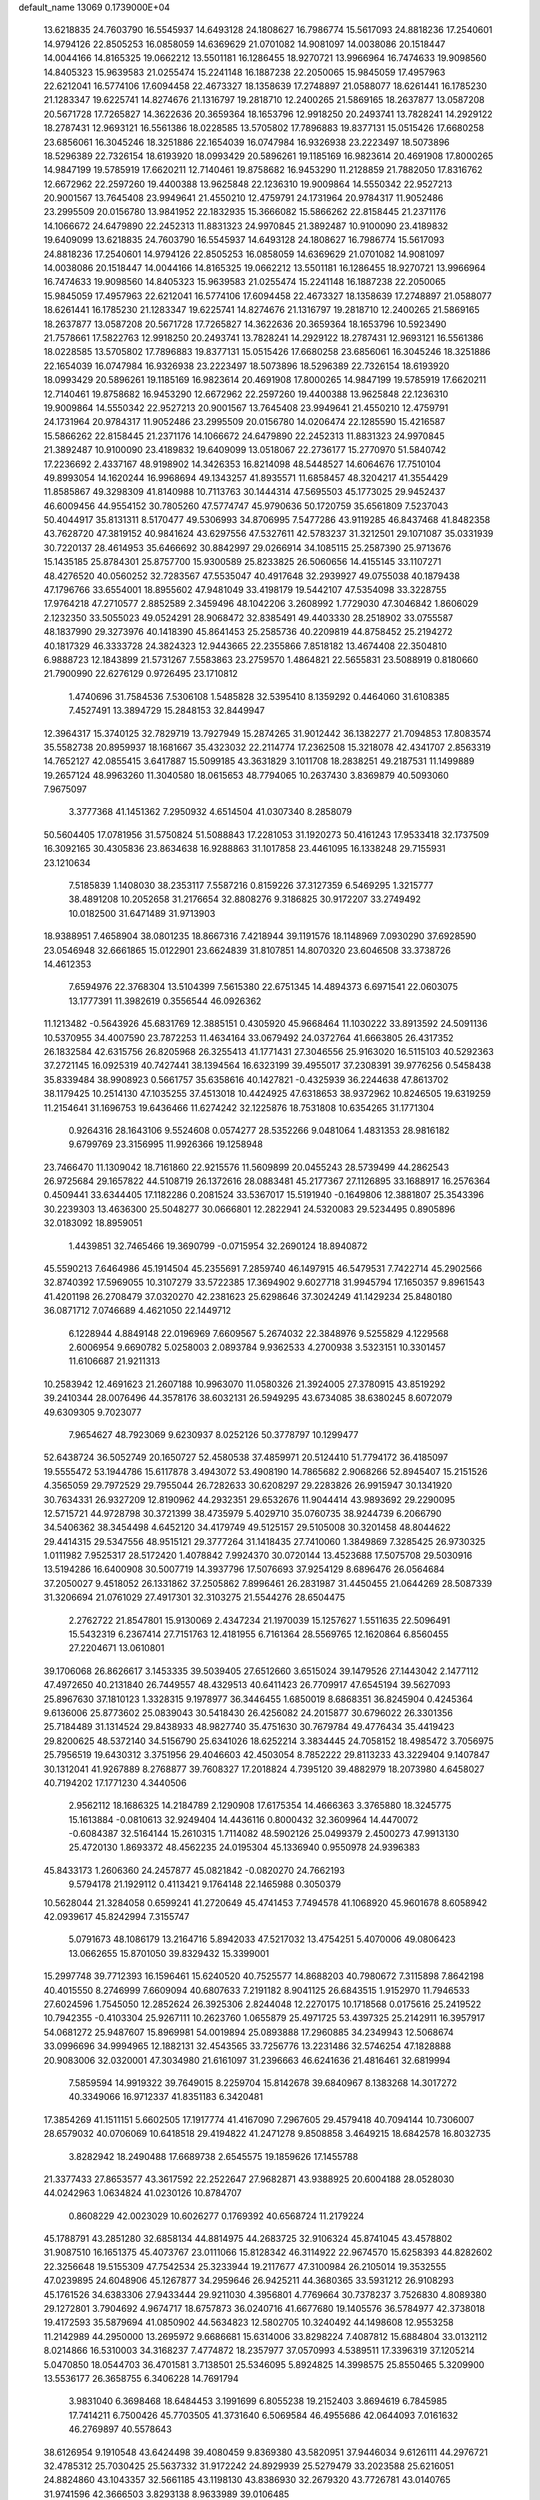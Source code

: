default_name                                                                    
13069  0.1739000E+04
  13.6218835  24.7603790  16.5545937  14.6493128  24.1808627  16.7986774
  15.5617093  24.8818236  17.2540601  14.9794126  22.8505253  16.0858059
  14.6369629  21.0701082  14.9081097  14.0038086  20.1518447  14.0044166
  14.8165325  19.0662212  13.5501181  16.1286455  18.9270721  13.9966964
  16.7474633  19.9098560  14.8405323  15.9639583  21.0255474  15.2241148
  16.1887238  22.2050065  15.9845059  17.4957963  22.6212041  16.5774106
  17.6094458  22.4673327  18.1358639  17.2748897  21.0588077  18.6261441
  16.1785230  21.1283347  19.6225741  14.8274676  21.1316797  19.2818710
  12.2400265  21.5869165  18.2637877  13.0587208  20.5671728  17.7265827
  14.3622636  20.3659364  18.1653796  12.9918250  20.2493741  13.7828241
  14.2929122  18.2787431  12.9693121  16.5561386  18.0228585  13.5705802
  17.7896883  19.8377131  15.0515426  17.6680258  23.6856061  16.3045246
  18.3251886  22.1654039  16.0747984  16.9326938  23.2223497  18.5073896
  18.5296389  22.7326154  18.6193920  18.0993429  20.5896261  19.1185169
  16.9823614  20.4691908  17.8000265  14.9847199  19.5785919  17.6620211
  12.7140461  19.8758682  16.9453290  11.2128859  21.7882050  17.8316762
  12.6672962  22.2597260  19.4400388  13.9625848  22.1236310  19.9009864
  14.5550342  22.9527213  20.9001567  13.7645408  23.9949641  21.4550210
  12.4759791  24.1731964  20.9784317  11.9052486  23.2995509  20.0156780
  13.9841952  22.1832935  15.3666082  15.5866262  22.8158445  21.2371176
  14.1066672  24.6479890  22.2452313  11.8831323  24.9970845  21.3892487
  10.9100090  23.4189832  19.6409099  13.6218835  24.7603790  16.5545937
  14.6493128  24.1808627  16.7986774  15.5617093  24.8818236  17.2540601
  14.9794126  22.8505253  16.0858059  14.6369629  21.0701082  14.9081097
  14.0038086  20.1518447  14.0044166  14.8165325  19.0662212  13.5501181
  16.1286455  18.9270721  13.9966964  16.7474633  19.9098560  14.8405323
  15.9639583  21.0255474  15.2241148  16.1887238  22.2050065  15.9845059
  17.4957963  22.6212041  16.5774106  17.6094458  22.4673327  18.1358639
  17.2748897  21.0588077  18.6261441  16.1785230  21.1283347  19.6225741
  14.8274676  21.1316797  19.2818710  12.2400265  21.5869165  18.2637877
  13.0587208  20.5671728  17.7265827  14.3622636  20.3659364  18.1653796
  10.5923490  21.7578661  17.5822763  12.9918250  20.2493741  13.7828241
  14.2929122  18.2787431  12.9693121  16.5561386  18.0228585  13.5705802
  17.7896883  19.8377131  15.0515426  17.6680258  23.6856061  16.3045246
  18.3251886  22.1654039  16.0747984  16.9326938  23.2223497  18.5073896
  18.5296389  22.7326154  18.6193920  18.0993429  20.5896261  19.1185169
  16.9823614  20.4691908  17.8000265  14.9847199  19.5785919  17.6620211
  12.7140461  19.8758682  16.9453290  12.6672962  22.2597260  19.4400388
  13.9625848  22.1236310  19.9009864  14.5550342  22.9527213  20.9001567
  13.7645408  23.9949641  21.4550210  12.4759791  24.1731964  20.9784317
  11.9052486  23.2995509  20.0156780  14.0206474  22.1285590  15.4216587
  15.5866262  22.8158445  21.2371176  14.1066672  24.6479890  22.2452313
  11.8831323  24.9970845  21.3892487  10.9100090  23.4189832  19.6409099
  13.0518067  22.2736177  15.2770970  51.5840742  17.2236692   2.4337167
  48.9198902  14.3426353  16.8214098  48.5448527  14.6064676  17.7510104
  49.8993054  14.1620244  16.9968694  49.1343257  41.8935571  11.6858457
  48.3204217  41.3554429  11.8585867  49.3298309  41.8140988  10.7113763
  30.1444314  47.5695503  45.1773025  29.9452437  46.6009456  44.9554152
  30.7805260  47.5774747  45.9790636  50.1720759  35.6561809   7.5237043
  50.4044917  35.8131311   8.5170477  49.5306993  34.8706995   7.5477286
  43.9119285  46.8437468  41.8482358  43.7628720  47.3819152  40.9841624
  43.6297556  47.5327611  42.5783237  31.3212501  29.1071087  35.0331939
  30.7220137  28.4614953  35.6466692  30.8842997  29.0266914  34.1085115
  25.2587390  25.9713676  15.1435185  25.8784301  25.8757700  15.9300589
  25.8233825  26.5060656  14.4155145  33.1107271  48.4276520  40.0560252
  32.7283567  47.5535047  40.4917648  32.2939927  49.0755038  40.1879438
  47.1796766  33.6554001  18.8955602  47.9481049  33.4198179  19.5442107
  47.5354098  33.3228755  17.9764218  47.2710577   2.8852589   2.3459496
  48.1042206   3.2608992   1.7729030  47.3046842   1.8606029   2.1232350
  33.5055023  49.0524291  28.9068472  32.8385491  49.4403330  28.2518902
  33.0755587  48.1837990  29.3273976  40.1418390  45.8641453  25.2585736
  40.2209819  44.8758452  25.2194272  40.1817329  46.3333728  24.3824323
  12.9443665  22.2355866   7.8518182  13.4674408  22.3504810   6.9888723
  12.1843899  21.5731267   7.5583863  23.2759570   1.4864821  22.5655831
  23.5088919   0.8180660  21.7900990  22.6276129   0.9726495  23.1710812
   1.4740696  31.7584536   7.5306108   1.5485828  32.5395410   8.1359292
   0.4464060  31.6108385   7.4527491  13.3894729  15.2848153  32.8449947
  12.3964317  15.3740125  32.7829719  13.7927949  15.2874265  31.9012442
  36.1382277  21.7094853  17.8083574  35.5582738  20.8959937  18.1681667
  35.4323032  22.2114774  17.2362508  15.3218078  42.4341707   2.8563319
  14.7652127  42.0855415   3.6417887  15.5099185  43.3631829   3.1011708
  18.2838251  49.2187531  11.1499889  19.2657124  48.9963260  11.3040580
  18.0615653  48.7794065  10.2637430   3.8369879  40.5093060   7.9675097
   3.3777368  41.1451362   7.2950932   4.6514504  41.0307340   8.2858079
  50.5604405  17.0781956  31.5750824  51.5088843  17.2281053  31.1920273
  50.4161243  17.9533418  32.1737509  16.3092165  30.4305836  23.8634638
  16.9288863  31.1017858  23.4461095  16.1338248  29.7155931  23.1210634
   7.5185839   1.1408030  38.2353117   7.5587216   0.8159226  37.3127359
   6.5469295   1.3215777  38.4891208  10.2052658  31.2176654  32.8808276
   9.3186825  30.9172207  33.2749492  10.0182500  31.6471489  31.9713903
  18.9388951   7.4658904  38.0801235  18.8667316   7.4218944  39.1191576
  18.1148969   7.0930290  37.6928590  23.0546948  32.6661865  15.0122901
  23.6624839  31.8107851  14.8070320  23.6046508  33.3738726  14.4612353
   7.6594976  22.3768304  13.5104399   7.5615380  22.6751345  14.4894373
   6.6971541  22.0603075  13.1777391  11.3982619   0.3556544  46.0926362
  11.1213482  -0.5643926  45.6831769  12.3885151   0.4305920  45.9668464
  11.1030222  33.8913592  24.5091136  10.5370955  34.4007590  23.7872253
  11.4634164  33.0679492  24.0372764  41.6663805  26.4317352  26.1832584
  42.6315756  26.8205968  26.3255413  41.1771431  27.3046556  25.9163020
  16.5115103  40.5292363  37.2721145  16.0925319  40.7427441  38.1394564
  16.6323199  39.4955017  37.2308391  39.9776256   0.5458438  35.8339484
  38.9908923   0.5661757  35.6358616  40.1427821  -0.4325939  36.2244638
  47.8613702  38.1179425  10.2514130  47.1035255  37.4513018  10.4424925
  47.6318653  38.9372962  10.8246505  19.6319259  11.2154641  31.1696753
  19.6436466  11.6274242  32.1225876  18.7531808  10.6354265  31.1771304
   0.9264316  28.1643106   9.5524608   0.0574277  28.5352266   9.0481064
   1.4831353  28.9816182   9.6799769  23.3156995  11.9926366  19.1258948
  23.7466470  11.1309042  18.7161860  22.9215576  11.5609899  20.0455243
  28.5739499  44.2862543  26.9725684  29.1657822  44.5108719  26.1372616
  28.0883481  45.2177367  27.1126895  33.1688917  16.2576364   0.4509441
  33.6344405  17.1182286   0.2081524  33.5367017  15.5191940  -0.1649806
  12.3881807  25.3543396  30.2239303  13.4636300  25.5048277  30.0666801
  12.2822941  24.5320083  29.5234495   0.8905896  32.0183092  18.8959051
   1.4439851  32.7465466  19.3690799  -0.0715954  32.2690124  18.8940872
  45.5590213   7.6464986  45.1914504  45.2355691   7.2859740  46.1497915
  46.5479531   7.7422714  45.2902566  32.8740392  17.5969055  10.3107279
  33.5722385  17.3694902   9.6027718  31.9945794  17.1650357   9.8961543
  41.4201198  26.2708479  37.0320270  42.2381623  25.6298646  37.3024249
  41.1429234  25.8480180  36.0871712   7.0746689   4.4621050  22.1449712
   6.1228944   4.8849148  22.0196969   7.6609567   5.2674032  22.3848976
   9.5255829   4.1229568   2.6006954   9.6690782   5.0258003   2.0893784
   9.9362533   4.2700938   3.5323151  10.3301457  11.6106687  21.9211313
  10.2583942  12.4691623  21.2607188  10.9963070  11.0580326  21.3924005
  27.3780915  43.8519292  39.2410344  28.0076496  44.3578176  38.6032131
  26.5949295  43.6734085  38.6380245   8.6072079  49.6309305   9.7023077
   7.9654627  48.7923069   9.6230937   8.0252126  50.3778797  10.1299477
  52.6438724  36.5052749  20.1650727  52.4580538  37.4859971  20.5124410
  51.7794172  36.4185097  19.5555472  53.1944786  15.6117878   3.4943072
  53.4908190  14.7865682   2.9068266  52.8945407  15.2151526   4.3565059
  29.7972529  29.7955044  26.7282633  30.6208297  29.2283826  26.9915947
  30.1341920  30.7634331  26.9327209  12.8190962  44.2932351  29.6532676
  11.9044414  43.9893692  29.2290095  12.5715721  44.9728798  30.3721399
  38.4735979   5.4029710  35.0760735  38.9244739   6.2066790  34.5406362
  38.3454498   4.6452120  34.4179749  49.5125157  29.5105008  30.3201458
  48.8044622  29.4414315  29.5347556  48.9515121  29.3777264  31.1418435
  27.7410060   1.3849869   7.3285425  26.9730325   1.0111982   7.9525317
  28.5172420   1.4078842   7.9924370  30.0720144  13.4523688  17.5075708
  29.5030916  13.5194286  16.6400908  30.5007719  14.3937796  17.5076693
  37.9254129   8.6896476  26.0564684  37.2050027   9.4518052  26.1331862
  37.2505862   7.8996461  26.2831987  31.4450455  21.0644269  28.5087339
  31.3206694  21.0761029  27.4917301  32.3103275  21.5544276  28.6504475
   2.2762722  21.8547801  15.9130069   2.4347234  21.1970039  15.1257627
   1.5511635  22.5096491  15.5432319   6.2367414  27.7151763  12.4181955
   6.7161364  28.5569765  12.1620864   6.8560455  27.2204671  13.0610801
  39.1706068  26.8626617   3.1453335  39.5039405  27.6512660   3.6515024
  39.1479526  27.1443042   2.1477112  47.4972650  40.2131840  26.7449557
  48.4329513  40.6411423  26.7709917  47.6545194  39.5627093  25.8967630
  37.1810123   1.3328315   9.1978977  36.3446455   1.6850019   8.6868351
  36.8245904   0.4245364   9.6136006  25.8773602  25.0839043  30.5418430
  26.4256082  24.2015877  30.6796022  26.3301356  25.7184489  31.1314524
  29.8438933  48.9827740  35.4751630  30.7679784  49.4776434  35.4419423
  29.8200625  48.5372140  34.5156790  25.6341026  18.6252214   3.3834445
  24.7058152  18.4985472   3.7056975  25.7956519  19.6430312   3.3751956
  29.4046603  42.4503054   8.7852222  29.8113233  43.3229404   9.1407847
  30.1312041  41.9267889   8.2768877  39.7608327  17.2018824   4.7395120
  39.4882979  18.2073980   4.6458027  40.7194202  17.1771230   4.3440506
   2.9562112  18.1686325  14.2184789   2.1290908  17.6175354  14.4666363
   3.3765880  18.3245775  15.1613884  -0.0810613  32.9249404  14.4436116
   0.8000432  32.3609964  14.4470072  -0.6084387  32.5164144  15.2610315
   1.7114082  48.5902126  25.0499379   2.4500273  47.9913130  25.4720130
   1.8693372  48.4562235  24.0195304  45.1336940   0.9550978  24.9396383
  45.8433173   1.2606360  24.2457877  45.0821842  -0.0820270  24.7662193
   9.5794178  21.1929112   0.4113421   9.1764148  22.1465988   0.3050379
  10.5628044  21.3284058   0.6599241  41.2720649  45.4741453   7.7494578
  41.1068920  45.9601678   8.6058942  42.0939617  45.8242994   7.3155747
   5.0791673  48.1086179  13.2164716   5.8942033  47.5217032  13.4754251
   5.4070006  49.0806423  13.0662655  15.8701050  39.8329432  15.3399001
  15.2997748  39.7712393  16.1596461  15.6240520  40.7525577  14.8688203
  40.7980672   7.3115898   7.8642198  40.4015550   8.2746999   7.6609094
  40.6807633   7.2191182   8.9041125  26.6843515   1.9152970  11.7946533
  27.6024596   1.7545050  12.2852624  26.3925306   2.8244048  12.2270175
  10.1718568   0.0175616  25.2419522  10.7942355  -0.4103304  25.9267111
  10.2623760   1.0655879  25.4971725  53.4397325  25.2142911  16.3957917
  54.0681272  25.9487607  15.8969981  54.0019894  25.0893888  17.2960885
  34.2349943  12.5068674  33.0996696  34.9994965  12.1882131  32.4543565
  33.7256776  13.2231486  32.5746254  47.1828888  20.9083006  32.0320001
  47.3034980  21.6161097  31.2396663  46.6241636  21.4816461  32.6819994
   7.5859594  14.9919322  39.7649015   8.2259704  15.8142678  39.6840967
   8.1383268  14.3017272  40.3349066  16.9712337  41.8351183   6.3420481
  17.3854269  41.1511151   5.6602505  17.1917774  41.4167090   7.2967605
  29.4579418  40.7094144  10.7306007  28.6579032  40.0706069  10.6418518
  29.4194822  41.2471278   9.8508858   3.4649215  18.6842578  16.8032735
   3.8282942  18.2490488  17.6689738   2.6545575  19.1859626  17.1455788
  21.3377433  27.8653577  43.3617592  22.2522647  27.9682871  43.9388925
  20.6004188  28.0528030  44.0242963   1.0634824  41.0230126  10.8784707
   0.8608229  42.0023029  10.6026277   0.1769392  40.6568724  11.2179224
  45.1788791  43.2851280  32.6858134  44.8814975  44.2683725  32.9106324
  45.8741045  43.4578802  31.9087510  16.1651375  45.4073767  23.0111066
  15.8128342  46.3114922  22.9674570  15.6258393  44.8282602  22.3256648
  19.5155309  47.7542534  25.3233944  19.2117677  47.3100984  26.2105014
  19.3532555  47.0239895  24.6048906  45.1267877  34.2959646  26.9425211
  44.3680365  33.5931212  26.9108293  45.1761526  34.6383306  27.9433444
  29.9211030   4.3956801   4.7769664  30.7378237   3.7526830   4.8089380
  29.1272801   3.7904692   4.9674717  18.6757873  36.0240716  41.6677680
  19.1405576  36.5784977  42.3738018  19.4172593  35.5879694  41.0850902
  44.5634823  12.5802705  10.3240492  44.1498608  12.9553258  11.2142989
  44.2950000  13.2695972   9.6686681  15.6314006  33.8298224   7.4087812
  15.6884804  33.0132112   8.0214866  16.5310003  34.3168237   7.4774872
  18.2357977  37.0570993   4.5389511  17.3396319  37.1205214   5.0470850
  18.0544703  36.4701581   3.7138501  25.5346095   5.8924825  14.3998575
  25.8550465   5.3209900  13.5536177  26.3658755   6.3406228  14.7691794
   3.9831040   6.3698468  18.6484453   3.1991699   6.8055238  19.2152403
   3.8694619   6.7845985  17.7414211   6.7500426  45.7703505  41.3731640
   6.5069584  46.4955686  42.0644093   7.0161632  46.2769897  40.5578643
  38.6126954   9.1910548  43.6424498  39.4080459   9.8369380  43.5820951
  37.9446034   9.6126111  44.2976721  32.4785312  25.7030425  25.5637332
  31.9172242  24.8929939  25.5279479  33.2023588  25.6216051  24.8824860
  43.1043357  32.5661185  43.1198130  43.8386930  32.2679320  43.7726781
  43.0140765  31.9741596  42.3666503   3.8293138   8.9633989  39.0106485
   2.8666913   8.6368086  39.0304002   3.8759139   9.8257423  38.5466645
  26.6889150  33.8271572  35.4840315  27.0656466  33.3649862  34.6185635
  27.4523395  33.7274767  36.2004434  17.5255644  43.7266481   0.1204996
  17.8689241  44.6554736   0.6148935  16.5497615  43.8377294   0.2568740
  43.5816949  14.1408982  38.7661044  43.8691403  13.6965236  39.6404128
  42.9336184  13.3966068  38.3913282  29.1441674  43.2935810   4.1094628
  29.3354443  42.2716989   4.0006320  29.6549033  43.5250957   4.9846133
  48.9236354   0.7456368  22.1353169  48.5476211  -0.0577020  21.5763089
  49.2460609   0.1638585  23.0002734  24.9400055  38.6531720  41.7670435
  25.9005469  38.4226595  41.4944946  24.8612559  39.6293145  42.0242776
  34.6638974   7.9463520   5.6997482  34.9863405   7.0197466   5.6088424
  33.6998331   7.8371386   6.0929133   5.8205034  36.8027379  33.4471168
   6.7695839  36.6120341  33.0175173   5.6209775  35.9685803  33.9918736
  43.7249975  23.6337291  22.5877053  42.9238314  24.1957682  22.8560178
  44.3365991  23.6956413  23.3713518   0.6060699  39.0998574  18.7333599
   0.2248603  38.3472626  18.0782943   1.5984120  38.9879571  18.4989951
  26.5232347  20.1644621  24.2870414  25.9023494  19.4077580  24.7256172
  25.8207347  20.7472686  23.7563152  34.7393128  22.0475693   3.5959379
  35.6120857  21.7866787   3.2213328  34.3474005  22.8350654   3.0239991
  49.0266716  21.0854086  18.3438893  49.9969323  21.0402299  17.9479645
  49.0588329  21.3539226  19.2965598   0.9085613  19.3394826  31.2482471
   1.2823137  20.2615058  31.1210762   1.5656932  18.7608292  30.6754695
   6.1567539  44.6672543  29.4548440   5.5035226  43.9736372  29.7707391
   6.1495909  44.5476959  28.4468018  50.7883901   0.1796519  42.0520975
  49.8944471   0.4862152  41.5695755  50.8465480   0.8900950  42.8099546
  26.7828994  33.3450053   4.8584735  25.7797419  33.1913525   4.8510987
  27.1604277  32.4358982   4.5572623  34.3305932  36.2237108  44.6466857
  35.3194362  36.3786760  44.5234855  33.9783801  36.9831385  45.2502769
  33.0214633   7.6008001  14.5430879  31.9948347   7.6997981  14.7302322
  33.1855069   7.9901296  13.6377321  12.5435274  46.5744952   3.4942276
  12.2846445  46.7308659   4.4901613  11.6701933  46.7365458   2.9609140
  47.2111859  24.9088559  28.6588077  47.8551392  25.4314244  28.1090150
  46.3175336  25.4359946  28.4631169   2.4381409   7.5345144  14.2137187
   2.2216115   8.5589751  14.1473876   1.6016490   7.2193112  14.7802509
  14.2064701   8.2521294  35.3471132  14.9961726   7.6200620  35.1037405
  14.2218258   8.2818438  36.3258191   4.3983118  25.8795644  40.1501504
   4.3604893  26.2266654  39.1591467   5.1992068  25.2353033  40.0948508
  23.0508985  36.4593785  44.4451954  22.9296230  37.1032282  45.1967723
  23.1357412  35.5237738  44.7887824   4.7274094  45.9324984   4.3201975
   3.9425505  45.9303383   3.6426883   5.5517978  46.3027479   3.7708494
  12.9307509  32.6316836   9.9525540  12.4474915  32.6139132  10.8975098
  12.2091837  32.4902302   9.2831634  46.3450786   4.4398521   6.4160529
  45.7654059   3.6705312   6.8264302  45.6512702   5.0215252   5.8857803
  18.2689196  39.8602015   4.9237793  19.1572135  39.6597373   4.5403623
  17.5668974  39.1768511   4.6986355  30.7082413   3.1450451  13.7196847
  31.2204852   3.6246018  14.4993748  31.4057064   3.0722504  13.0061457
  27.8903018  32.5102728  33.3924829  28.7108076  32.1076910  33.8633371
  28.3189889  33.2925857  32.8341049  37.3666554  46.9730663  34.6765689
  37.2889521  47.3967211  35.6393972  36.9453197  47.6017072  34.0427619
  32.0795159  27.9161372  27.0425887  32.4885818  27.0929814  26.5529652
  32.5919477  28.7041021  26.5890587  50.4992527   0.8588868  28.9972487
  50.3013952  -0.1033587  29.0074223  51.3358232   0.9580288  28.3089892
  21.4789693  11.2707384   6.8341510  20.9154842  12.1334007   6.8884371
  20.7968083  10.6224460   6.4597504  17.2252474  25.8484570  31.2966821
  18.0129893  26.4968929  31.6302252  17.7915390  25.2366836  30.6243865
  38.9390982  11.7123047  33.8611574  38.4913805  12.3543065  33.1905360
  39.9453204  11.8610159  33.8392228  34.7983839  37.1327477  34.9992006
  35.4916914  37.2165570  34.2224282  35.4060832  36.7068112  35.7501031
  11.3609342  44.7885303  44.8074629  10.2936847  44.7434532  44.6498010
  11.6475812  44.9161025  43.8261087  47.6443222  17.2597978  41.8542689
  47.9996560  17.8280449  41.1265239  46.8315276  16.7572621  41.4602582
  23.3425496   6.1837406  22.6241703  22.5153793   6.7685974  22.3733112
  22.9997374   5.2350252  22.5336697   2.1122619  48.0765807  22.3870556
   2.7614303  48.3528255  21.6670387   1.2045497  48.5007698  22.1340266
  44.8877208   2.7373563  29.9526851  44.7915001   1.7988884  30.4471909
  45.6530554   2.4966119  29.3348366  47.2062945   3.3963535  44.8949898
  47.9919814   3.9397737  45.2661930  46.4901685   4.1338023  44.7456226
  51.9225372  42.3972349  33.5733353  51.9936787  43.2565882  34.1392122
  52.8714448  42.0548961  33.5681904  37.7806132   2.6967911  45.2884403
  37.7847500   2.9539436  46.2909935  37.0449400   2.0963704  45.0904060
  22.4106415  38.2684841  16.2215031  21.4444396  38.2640098  16.5295507
  22.3778464  38.2161733  15.1670354  22.0658200  35.6396885  25.8636179
  22.6297533  36.1970357  25.1845140  22.3062049  34.6979621  25.7623551
  26.0871873  13.9763991  26.6080355  26.2487385  13.3714295  27.4295519
  25.5346610  14.7156147  27.0166597  33.7011138  48.3327791  24.1784844
  33.6293747  47.6775529  24.9381707  32.8297496  48.1266245  23.6471416
   0.5483133  42.9433742  37.8807894   1.4247028  42.5044787  38.2045973
   0.8297178  43.7378291  37.2793507   1.1863554  19.9602773  17.5129446
   1.3106933  20.3796523  18.4926125   1.5203948  20.7507635  16.9062142
  12.5101846  13.2184025   3.4745996  11.8294697  13.7872869   3.9512921
  13.0433365  13.9198501   2.8877398  25.9909838  22.0431392   9.8159699
  26.0251913  21.7451093   8.8232873  26.9788618  22.2668554  10.0371828
   4.9696322  35.1094146  36.4092570   5.7161395  34.5185401  36.8379428
   4.1720441  34.4883920  36.3458050   4.2696002   9.3862461   3.3550272
   4.0376945   9.9679323   2.5202354   4.3168155   8.4180082   2.9910015
  44.7571265  22.3816985  18.6009822  44.8983806  22.9706868  19.4547397
  43.9418364  21.8870595  18.8838005  24.3090695  15.4974077  17.3859615
  25.1247513  15.0294918  16.9615204  23.5342858  14.8976900  17.1331411
   6.0599316   2.4148645   6.2268923   5.5910778   2.2141158   7.1412834
   7.0096589   2.5730887   6.3999835   8.2554404  41.8979320  37.5439623
   7.5034242  41.2604943  37.2840606   8.3677009  42.4784800  36.6814238
  41.2783481  13.5855936  42.3255197  41.1555775  12.8855014  43.1070961
  40.6288361  13.1999881  41.6496183  52.5416101  34.7058299   6.7762777
  51.8851692  35.3793490   7.1501656  52.0374009  33.9650077   6.3274330
   2.0265426  23.4836791  38.3493073   2.4831579  24.1237114  37.7184984
   2.7269669  22.7600279  38.4787975  43.8598728   0.1075047  34.1129886
  42.8269864   0.3076274  34.0252846  44.2222425   1.0225268  34.4324727
  29.5080389  20.0577637  19.6795461  28.8145391  19.4439173  19.3253411
  29.1358027  20.3075693  20.6422100  12.8144494  34.4900754  32.7823632
  13.0600176  33.6471583  32.1501450  12.6382965  35.2290422  32.1261992
  48.2114715  32.8008381  21.5561439  48.8169534  33.0642888  22.3176794
  48.5556608  31.8764815  21.2951006   7.9298728   7.0021669  34.3069919
   7.1210543   6.4608805  34.5695406   8.1364806   7.7206790  35.0367665
  33.1710812  40.7476499  24.3642057  32.9815731  41.2073607  23.4209024
  32.1638822  40.5397653  24.6338906  33.5914481  28.4523827  23.2061972
  34.2655302  29.0604237  22.7517703  34.1369736  27.5541186  23.3904996
   1.2479097   2.8627973   4.4813107   1.8993713   2.0616997   4.6659265
   1.7510257   3.7165180   4.7654574  31.7202569  46.2992676  26.9847559
  32.0139643  46.1841642  27.9631519  32.6192825  46.4097079  26.4696448
  39.9156116  13.6417066   0.9162385  40.3096405  12.7170171   1.1121571
  39.2239947  13.5414333   0.2063472  21.0037770  11.6034076   3.8450632
  21.3857064  10.7290785   3.3779516  21.4495688  11.5547934   4.7936945
   2.8586110  30.1097207  32.1719913   3.2900203  29.4015178  32.7810152
   3.5287391  30.8767851  32.2487530  10.6582586  26.4410067  14.5774527
  11.6427950  26.6359418  14.6895341  10.5327738  25.4850695  14.9638797
   7.4119811  23.9801916  18.8929701   7.2771606  23.0614117  19.3424368
   6.8000275  24.6806624  19.3114677  37.2238416  33.3199511  41.1383140
  38.1553411  33.3460543  40.7139444  37.3359145  32.6848610  41.9350192
  40.8371044  23.2521727  12.4329505  40.7245310  22.5776299  13.1797995
  41.1586561  22.7043073  11.6596891  19.0840618  23.4096617   4.6367784
  18.7677124  23.8100456   5.5556568  20.0804215  23.6630373   4.5945569
  42.0617187  45.3198682  14.8876327  41.4867690  46.1352284  14.5487157
  42.4556728  45.6901533  15.7357162   6.9073850  33.7561739  37.6023066
   7.2322105  34.2821980  38.3979653   6.7163413  32.7878165  37.9743957
  35.8317061  36.3666772  23.5374829  35.8095499  35.7699562  22.6861270
  36.4230070  37.1155123  23.2661704  17.0124340  37.6123882   8.5719961
  16.5304681  37.8946381   7.7053911  18.0051588  37.6544768   8.1654910
   8.4827297  36.4363203  32.7556559   9.3586422  36.9145595  32.5447904
   8.8116279  35.5328625  33.2241411   1.2902190   8.9459964  17.7503244
   0.3632190   9.2063604  18.0308895   1.8129708   9.7552567  17.4698259
  21.0395425  15.5718396   5.7919338  20.6609909  14.8922035   6.4432147
  20.7470127  16.4842502   6.0463420   2.9450471   6.7259289   7.5195859
   2.9416654   7.7182084   7.4052459   3.9486675   6.5190428   7.2002431
  10.4294867  28.4925331   0.5145485  10.7647610  28.7201806   1.4288267
   9.5222034  29.0577545   0.3813843  29.5697860   9.7237618  37.9734318
  29.8516795   8.9478398  37.3875937  30.1842630   9.7014698  38.8146886
  51.9512260  19.9690488  36.5972291  51.2074679  20.5828149  36.9805057
  51.4551642  19.0770555  36.4823823  53.7035471  15.0689769  40.7343737
  53.7366427  14.2178888  41.3347684  53.1312394  14.7683351  39.9275497
  31.8041995  31.3144335  29.7738651  30.9451962  30.9437898  30.2757906
  31.4339150  32.0797859  29.1995116  37.3637125  28.3026898  13.5512912
  36.4075781  28.3263413  14.0768331  37.7379621  27.3887860  13.8637479
  44.6387655  27.1642548  45.6576747  43.8305593  27.7545312  45.3780906
  45.3594258  27.5137193  44.9911784  27.7728105  23.0629426  14.8399700
  28.4337576  23.6430157  15.4156380  27.5649773  22.2949864  15.4799204
  14.0323681   3.2306349  22.3693463  14.5209003   2.7495164  21.6607616
  13.4359251   2.4726966  22.7371334  49.0947377  39.6749789  29.2128468
  48.5384630  39.3810296  28.4451832  50.0212473  39.9133171  28.8212120
  19.6095170  34.2236384   2.9699383  18.8072931  34.7014591   3.3143438
  20.1163602  34.9413208   2.4320414  23.0198133  30.2524133   6.3952011
  22.7561719  29.5294103   5.7246274  22.1269028  30.5522243   6.7706619
  36.1196440  42.9760459  30.4067183  37.0097556  42.4849395  30.0611128
  35.6186513  42.1560737  30.8252970   5.6741264  42.9628076  35.7792396
   6.6517691  43.0219242  35.8016680   5.3879092  42.5972588  34.8337588
  50.9680430  22.1694259  32.2411096  50.1349592  22.7792547  32.3549517
  51.3790032  22.5533012  31.3221305   7.4965364  48.0975977  21.5732547
   8.3980571  48.3720300  22.0736997   7.4114531  48.9202854  20.9354455
   2.4262965   2.2783242  28.1482064   3.0872985   3.0473036  28.1228841
   2.9327353   1.4982188  27.6015103  49.0587370   6.6180122  25.4549178
  49.1097587   7.2777396  24.6836799  48.2448190   5.9971938  25.1619949
  38.3917351  39.3170610  12.5929578  37.9644240  38.3868922  12.4740947
  37.6089123  39.8457881  12.9694018  48.3199262  33.9272101  15.2540768
  49.2319666  33.7854322  15.7759105  48.0779697  34.9047442  15.3699779
  23.4202075  43.0411149  44.0947135  23.9127463  43.9358502  43.8993330
  23.0802961  42.6845013  43.1847565  41.8556655   2.3755844  42.7428683
  41.2241202   2.5271070  43.5454661  41.3989381   1.6191360  42.2029265
  48.5122936  36.1667646  33.2038041  47.6674528  35.5244413  33.3765702
  48.0666993  37.0738416  33.2515819  51.8910161  29.7215252  26.8534897
  51.7084804  30.5744063  27.2985193  51.5361087  29.7428716  25.8801354
   4.1041785  24.3766240   8.7828049   3.2307444  24.8923217   8.5392128
   4.2617601  24.5784235   9.7892594  15.9875645  43.5723148  24.8583380
  16.2968533  44.0362562  25.7041664  16.1689212  44.2609185  24.1033748
  28.7598264   3.7325039  10.7473960  29.3148998   4.2239680  10.0740067
  28.8671278   2.7669911  10.4835644  46.0880666  45.4525900  29.3410736
  45.8821822  46.4684861  29.4626185  45.1889263  45.0071410  29.2545506
  32.3492631  40.3774927  20.1833017  32.7515682  39.6471549  20.8172220
  32.6341863  41.2664365  20.6784871  29.7369388   8.0184116  21.7622820
  28.7708373   8.3520052  21.3996122  29.5583594   8.0362422  22.7884168
  25.5208636   9.9009063  12.9019407  26.2156076  10.2076014  13.5558887
  24.6335218  10.1637856  13.4212878  34.1270848  21.1480982  27.3351061
  33.8983628  20.3354548  26.7418217  33.5544515  21.9354974  26.9829803
  11.3696481  38.7245352  12.8424277  11.1121615  38.1039836  13.6288418
  11.8084378  39.4995849  13.3182059   6.2957554  45.3705287  16.8285901
   6.6138859  46.2738571  16.5309153   7.1068907  44.8145561  17.0775853
  51.7500989  48.6402285   5.8220441  51.4446436  47.6970292   5.5173190
  52.0932641  49.0668055   4.9416428  32.2198243   7.4929106   7.0183310
  31.9714111   8.3953876   7.4895180  31.2954113   7.1224740   6.7662520
  50.4015066  43.0124534  28.8856818  50.2189154  42.4904121  29.7254526
  51.3348948  43.3742843  29.0389340  23.0776027  25.5489245  31.3411794
  23.8900030  25.4098654  30.7847812  23.3195884  26.4008826  31.8962634
  30.9199134   5.6349015  12.3254928  30.1810159   6.2364549  12.5851454
  30.5661036   4.6716322  12.5570547   1.0993818  27.5945431  23.3691600
   0.0630671  27.7802243  23.2914954   1.3195009  27.7602305  24.3674993
  35.0196788  40.2911549  11.2149901  35.4267119  40.5049406  12.1264185
  33.9996845  40.5335646  11.3086691   9.1178778  27.9399371  39.6321669
   9.8563706  27.8495566  38.9393606   9.6224737  28.0656775  40.5274693
  31.1505673  23.3291317   6.9974288  30.8046493  24.1159394   6.4429885
  31.5656646  23.7827918   7.8413616  31.2967637  16.1548331   8.6651520
  30.3424649  15.9702415   8.3640196  31.9527375  16.0093556   7.8976090
   2.0098325  44.3767473  35.7709180   2.3396848  44.3034141  34.7594690
   2.9597249  44.6233247  36.2502879  10.5874862  34.2317814  39.6522009
  10.6373072  33.6049230  38.8355274  10.1847987  35.1504861  39.2236025
  13.7989046  36.2339825  40.6286406  12.9121863  36.7624933  40.5128666
  14.5198104  36.7839203  40.1978746  19.4214963  20.3806302  26.9552525
  19.5347980  20.6926625  25.9628787  19.8142126  21.1306938  27.5050543
  43.1432246  18.4291310  38.1250656  42.3039965  18.8398954  37.5809442
  43.9287784  18.8162038  37.5698788  35.5114697   6.1266858  34.7914785
  36.0160828   6.4129843  33.9202172  35.9310657   6.6051775  35.5435930
  40.6788265  10.6823108  19.8843717  40.5076924  11.5570289  20.4949840
  41.4752272  11.0187606  19.3237885   9.6756305  23.4788463   9.6412130
  10.6733449  23.3986473   9.8538057   9.3834529  22.5530075   9.5010113
  52.4963447   0.9897199  27.1539390  52.2812586   1.1960564  26.1621838
  53.2507485   0.2748169  27.0964663  41.7217759   6.4586479  38.2062509
  41.5278894   6.4109841  39.2153790  40.8455925   6.3818630  37.7593922
  32.1726121  14.1587766  10.7081368  32.9049665  14.1044509  11.3800301
  32.0088241  15.1521801  10.5535764   2.0059028  35.8903066   4.1226067
   2.9752549  35.6082244   4.3429330   1.7865529  36.4140998   4.9605574
  18.4364388  12.1785852   2.9237301  18.4262889  13.2081315   2.9721858
  19.4514380  12.0068647   3.2453821  23.1126485  15.6940504   4.0166844
  22.3453517  15.5060978   4.6720586  23.9310836  15.3608546   4.5845977
  43.9281668  12.7862036  41.0875429  43.8826076  11.7744248  40.9987492
  43.0497071  13.0574231  41.5199032  45.9318094  38.4763263  28.0836050
  45.6169189  37.9585510  27.2741378  46.4037736  39.2983359  27.5931423
  44.8956870  44.2456980  16.2319686  44.6014549  44.3712787  17.2004005
  45.9214486  44.3025042  16.2122033  53.6300171  28.4083939   1.7648862
  53.9263439  28.4891997   0.7620180  54.4386547  28.6168370   2.3150149
  29.5431997  41.6762720  32.4518804  28.5406173  41.4158611  32.2490121
  29.5256114  42.6962910  32.4541448  33.5502991  16.9416219  13.6131768
  32.6312450  16.7049475  13.9565836  33.4178255  17.2850916  12.6788531
  49.3837839  30.9918967  34.5723836  49.5794644  31.4361099  33.6865417
  48.3488355  31.0596552  34.6842933  39.0293383  21.3748991  28.3353247
  39.9446522  20.8948456  28.1939785  39.3357663  22.3554833  28.1886312
  27.1386929  37.0287805   2.3869517  27.8891843  37.0599141   1.6609985
  27.6013079  36.4270174   3.1438602  12.1073307  49.1013428  26.7003165
  12.3016398  48.0731311  26.4563095  13.0512377  49.5413121  26.6625456
  47.2760519  10.0054842  45.0599714  46.6522674  10.4573058  44.3816619
  46.5455403   9.6647786  45.7525848   1.1537999  39.2506318  13.5917290
   2.0447182  38.7559677  13.4700024   1.2507697  39.8614083  14.3974222
  17.1716279  12.9961435  38.1844215  17.9911681  13.3972143  38.6599019
  16.4327692  13.7093425  38.4354527  43.7738064   3.9057020  45.4476755
  43.0831764   3.1102488  45.5891914  44.2971964   4.0625196  46.3087787
  32.6947729  44.5899526  39.0046505  32.9365325  44.3682194  39.9565686
  32.2533698  43.7320505  38.6552940  42.5672787  30.7928019  41.2272630
  42.7085333  29.8303972  41.4833874  41.6157677  30.8023433  40.8083977
   8.5601210  38.2372126  23.1007232   9.3885278  38.8093785  22.8123514
   8.8766057  37.8286576  23.9645744   3.2900825   9.5597331   7.8454450
   2.2975007   9.7072522   7.9746685   3.5304537  10.3360656   7.1640742
  34.0871871  14.0527382  12.8910812  34.9831198  13.8289582  13.4489792
  33.9721436  15.0509377  12.9268328  44.2886638  43.2323785  38.8747249
  45.1400336  43.2607140  39.4425071  44.5692001  43.3025403  37.9127620
  52.1244678   8.4734851  10.2478621  52.0943101   8.6964292   9.2630901
  51.2347073   8.8812265  10.6121742  31.3751463  19.8403505  14.0522553
  31.3900894  20.8703906  13.9816724  30.3799500  19.5653091  13.9970250
  30.3835558  16.1798702  38.2440740  30.5684630  16.8748672  37.5017960
  29.3568445  16.4223093  38.4747242  12.5967473   8.2978940  40.0076256
  11.7713265   7.9110120  40.4518121  13.4229056   8.1250943  40.5389432
  40.3580105  10.7442967  30.5842690  40.6423870  11.6623448  30.9119256
  40.3410912  10.7899730  29.6085979  11.6752346   4.6284279  41.8395093
  11.8338153   5.1425997  42.7308491  10.6610188   4.7366811  41.6948223
  33.6901854   9.9092611  31.3054148  34.3083542  10.7379793  31.1570487
  32.7506888  10.3257916  31.3243587  29.1932713  37.0892948  31.8748488
  29.6250314  37.9369164  31.5563833  29.9947580  36.4236973  32.1095633
  20.8579827  17.7576697   8.8018113  20.0129498  18.0002909   9.3718202
  20.5590190  17.8849171   7.8278210  16.9147332  15.1611487  46.2354914
  17.5943328  15.6369591  45.5924653  16.9132691  14.2341466  45.8807681
  24.5547492  27.3965955   3.1704521  23.9007131  28.0792532   3.5465222
  24.2861078  26.4721189   3.5562346  35.7698345   4.5243093  21.8248859
  34.8583763   4.8632839  22.1114103  35.6323613   4.3921627  20.7592508
   2.2769435  42.6918624  43.0504260   3.0148509  43.2943441  42.8113224
   2.6149343  42.0935540  43.8394242  34.7646058  26.2810366   7.3563719
  34.5419872  25.7234501   6.5087721  35.4013782  27.0407449   7.0590264
  32.8863465  30.3422804   7.9329830  32.4838391  31.2452787   8.1068300
  33.4462387  30.1222995   8.7610080  42.2978097  11.0033856   3.9588107
  42.0128654  10.1934350   4.5136577  43.3559686  10.8895481   3.9227902
  44.7621667   4.2784648  26.0887728  43.9681584   4.1785606  25.4335479
  44.7494868   3.4669202  26.7025430  34.0654338  15.2019388  16.8395370
  33.0857926  15.4524307  16.8696893  34.1414603  14.2027690  16.9592204
  31.4577497  44.0842321  42.7134625  30.6797683  43.7095321  42.1549046
  31.1424370  44.1207550  43.6849574  54.3878316   7.5087963  11.1496458
  53.6015674   8.1908837  10.9757701  54.4277889   7.0140250  10.2655462
  39.0852041  48.1467578  16.4752327  38.2546656  48.5964225  16.7249969
  39.7739582  48.9655429  16.3519758  37.8506194  49.2354719  32.0462435
  37.6810078  49.9694548  31.3061142  38.9140802  49.1733119  32.0107798
  20.1058474  16.6532849  24.8573014  20.1467479  16.5838654  25.8554005
  20.3221137  15.6665592  24.4855187  53.3439860  44.9600398  14.5917781
  52.9916354  44.1216991  14.0528456  53.6346049  44.4794626  15.4749700
   0.2675527  14.3419422  28.2891724   0.3744772  13.3252183  28.3922294
   0.0605701  14.6908441  29.2688067  45.5809220  22.5618968  33.7456329
  46.1036957  22.8436631  34.6318415  44.9645924  21.8434008  34.1218388
  52.0967775  43.3385588  12.7471088  52.1668913  42.9370186  11.8272783
  51.3832633  44.0292024  12.7297896   6.3101548  41.4691537   4.2987483
   6.7026032  40.9647381   5.0988582   6.8200128  42.3587250   4.2949489
   1.9765755  31.7995405  16.0827065   1.5474571  31.4475808  16.9295397
   2.7640213  32.3504213  16.4016237  23.6307982   9.8427531  45.2267653
  23.7748939  10.8628215  45.2704456  22.6546186   9.7338300  45.6827259
  37.4460195   3.2392220  36.4150761  36.7902299   3.6630180  37.1463000
  37.9200637   4.0187927  36.0108043  48.0702408  37.6596027   7.5928039
  48.7466222  36.9108008   7.5134807  47.7987410  37.6874970   8.5768069
  53.0991471  34.8140785  24.6644434  53.2246773  35.8230598  24.8853786
  52.6015253  34.8298319  23.7811079  31.1424467   3.0019434  39.3098718
  31.0111061   2.6334617  38.3615550  30.6820936   3.8384949  39.3309338
   4.8124466   4.8904599   0.2314088   4.0483120   4.3820683   0.7027028
   5.1371904   4.2300880  -0.4943977  32.1705322   2.8114916   5.3202288
  33.0401276   3.0376968   5.7760412  32.4140666   2.6826171   4.3271627
  48.5087883  49.3198064  16.1888966  48.5654122  48.3324095  16.0974403
  48.2997074  49.5622482  17.1775358  42.3150160  38.9256365  40.4971391
  42.7779645  38.1367789  40.8888512  43.0583845  39.6418941  40.6299055
   3.8211200  43.4626077   9.2683975   3.9247669  43.7900752   8.3096533
   4.6875459  43.5725380   9.7376265   0.4747944  16.9273938  14.9974910
   1.1161061  16.2593276  15.4436556   0.0452344  17.4213448  15.7679429
  36.7135240  41.3068839   9.3608236  37.4493118  40.5447663   9.4358620
  35.9896677  40.8875949  10.0016828   2.6682754  10.1617487  26.4611564
   3.1898874   9.8734783  27.2652166   3.2397546  10.8144149  25.9097845
  21.4002308  34.5296942  18.4963928  21.7608925  33.5377435  18.4245925
  21.0007432  34.5866165  17.5228235   5.3138432  16.7129396  44.2158090
   5.1948646  16.4559784  43.2994691   4.5505083  17.2876272  44.4646349
  20.4254073  17.4852910  20.6437588  19.5768188  16.9586771  20.4438822
  20.3258929  18.4289043  20.3812655  32.5898288  50.2865388  35.9318394
  33.1951247  49.5974056  36.4189441  32.9859984  50.3658872  34.9791719
  27.2862657  23.7612160  25.4340601  27.9314002  23.0641475  25.7944748
  26.7876566  24.1368561  26.2360364   5.9054865  31.6430412  24.5051218
   5.2027942  30.8626925  24.4554929   6.6277131  31.2253207  23.8783371
  13.1508414   8.6491294  43.3254742  13.8070180   8.8052845  44.1267687
  13.8497701   8.5751963  42.5305984  44.1988871  28.7548229  31.6244980
  44.9233915  28.9635137  30.9523554  44.6576830  28.7652972  32.5440923
  43.3688485  10.8638871  22.1462107  43.5038258   9.9713587  22.7167130
  43.2659712  10.4878476  21.2668383  47.0261555  33.4916679  25.3408219
  46.4792281  33.7854571  24.4607449  46.6146331  34.0340570  26.0374950
  21.0974318  22.4790859  44.8319859  21.5608309  21.9970322  44.0347139
  21.6613610  23.2920114  45.0528583  46.6327763  34.6425011   8.3343417
  45.9981169  35.4227054   8.3967076  46.8239791  34.4256636   9.3118734
  27.0810441  28.4359965  35.5518897  26.4097566  27.6569618  35.7401679
  27.1634321  28.4862050  34.5611332  39.7497361  11.3271944  23.4820492
  39.7709151  10.3125895  23.4962046  38.8935363  11.6236016  23.8990590
  41.5027006  45.1905919  31.9437865  41.0415075  45.6998687  32.6606185
  40.9889247  44.2873318  31.8807886  47.6863128  11.3246718  21.8615009
  47.6569330  12.1726804  22.4579552  47.7871149  10.5814999  22.5901498
  41.7344907   3.2107782  32.7741167  42.0809528   3.7956957  33.4792642
  42.1714987   3.5238550  31.8650279  19.0834161  20.6347297   1.5564560
  18.1385325  20.4118720   1.0606554  18.8960927  21.6791256   1.6481702
  43.7982731  41.2235256  40.7670727  43.6218794  41.7548855  39.9316721
  44.6212696  40.6786113  40.4788383   1.8738196  10.1963085  13.8006825
   0.8153538  10.0037516  13.7421192   1.9512378  11.1570797  13.4413973
  16.6618821  33.2093063  16.5768622  16.8546092  32.7019457  17.4540891
  15.6307089  33.2328118  16.5047084  36.8007317   9.9144426  45.6386249
  36.7356428  10.8140930  46.1647219  35.7852711   9.7131581  45.5598841
  42.9270038  23.1689559   1.0049463  42.2314407  23.3537479   0.2253353
  43.6889696  22.6309727   0.5449176  52.3743991  34.6455354  22.1031950
  52.7701152  35.1050603  21.2385142  52.1571158  33.7389389  21.6718660
  26.6399511  12.7060265  29.0184202  25.7137238  12.6703118  29.4286780
  27.2829259  13.1947982  29.5879511  27.7274809   9.8386944  18.6897958
  27.1950547   9.2517078  18.0253109  28.7186352   9.5600865  18.5923278
  40.6420647  48.8054922  32.3373740  41.3720626  48.6769615  31.6164895
  40.9417010  49.6901905  32.8111959  38.4585973  24.4721767  12.1148604
  38.5042325  24.7946411  13.0788030  39.3337307  23.9999059  11.9007622
  26.1990966  13.9491521   2.8795739  25.9784937  14.4385204   3.7928612
  25.2254121  13.5517420   2.6165238  22.8067175  45.0226544  31.3593865
  22.2363935  44.3753883  30.7908136  23.6683017  45.0661111  30.8094185
  22.9699322   2.7981658  10.8643876  23.8702823   3.2130985  10.5522996
  22.3361458   3.0207325  10.1298325   0.1514711  46.9529034  10.8869440
   1.0131503  46.4698953  10.7595581  -0.5106608  46.5572996  10.1960555
  13.4649504  49.7621570  21.6686337  14.3771809  50.2934336  21.6089927
  13.3083674  49.4535688  20.7420697   1.1164928  18.9276239   1.1904792
   2.1391392  18.9711903   1.1822926   0.8586901  19.9051496   1.0231180
  31.9893268  34.7450849  37.3363155  32.9382093  34.6977487  37.6901134
  32.1229417  35.1490077  36.3800898   6.3026991  18.5357004  36.1803912
   6.6784716  19.1353139  36.9426732   6.0303385  17.6491174  36.6294272
  25.4656093  36.5015701  43.4369229  25.2572099  37.3932749  42.9093222
  24.5524161  36.3401524  43.9597244  26.6222608  42.4850908   7.7147329
  27.6729382  42.3756865   7.7462725  26.3300345  41.4793840   7.9143777
  50.8678930  49.3386460  10.1831829  51.0511673  48.8519288  11.0815659
  50.7034000  50.2847154  10.3839806  37.7527975  13.4212007   2.7513625
  38.5416514  13.8282323   2.2329843  38.1067303  13.4411050   3.7624548
   4.8090941   1.1158815   8.2346283   4.5247211   1.1876280   9.2300170
   5.3616015   0.2586617   8.1856101   1.2346583  34.1965098  44.5656045
   1.5616405  33.5991023  43.8425887   1.4939247  33.6604671  45.4311016
  34.2801655   7.1534343  45.7433737  33.4915756   7.3013459  46.4041527
  34.3124470   8.0458250  45.2474813  40.7803541  12.7686195  21.5665940
  40.8753793  13.6927451  21.9980416  40.4688950  12.1905420  22.3974203
   2.5430556  21.3622067  10.3509782   1.6449476  20.9823738  10.6471011
   2.6055772  22.2313145  10.9045557  34.9574032  41.9329861  16.9259152
  34.5520895  42.4136828  17.7363088  34.7858086  42.4956580  16.1059446
  23.3134134  19.7608453  35.8675299  23.1478815  18.9335407  36.4294485
  23.5161934  20.4760620  36.5984661  37.6702904  13.2347060  17.6759752
  37.7323543  12.6667807  18.5169137  36.8219144  12.8434520  17.1475912
  36.4552583   5.9404385  46.4317660  36.6366459   5.5283498  45.4686423
  35.5339130   6.3709343  46.3046784  29.4948503  28.7698210  39.5291194
  29.7206454  27.8999155  39.9704147  28.6556058  29.1577089  39.9857761
  51.2113140  13.8673892  26.3909959  51.5663666  12.9500195  26.3994135
  51.9806439  14.4963729  26.1814017   4.0561546  37.4992682  24.4200654
   3.7664142  37.3027456  23.4349645   4.6895448  36.7824881  24.6526482
  30.2698855  38.4213464   2.5537800  31.1882030  38.6603773   2.1474962
  29.7851261  37.9876383   1.7425980  10.7926366  37.6886344  32.3227812
  11.5251897  37.1349231  31.9466774  10.8480596  38.5963991  31.8830502
  37.7379000  38.7988957   3.6160470  38.4504959  39.5934105   3.4933013
  37.4674669  38.6828842   2.6733759   5.7297445  18.7765947   4.9130430
   4.9832463  18.7328448   5.6677543   6.1908347  17.8652902   4.9738944
  24.4868041  16.9927645  30.1403280  24.6945210  17.8394324  29.6115097
  23.8604915  17.2730312  30.9064191  16.0366733  34.5791931  12.2303456
  16.7585586  34.0075563  11.8677001  16.2657749  35.5163166  11.8545869
  16.0247502   4.7202132  32.3098537  15.2568325   4.0512394  32.4834470
  16.0984655   4.7753620  31.2894409   7.8291081  29.2982276   2.8182965
   8.3252743  30.1442817   2.5730168   7.7735653  29.2574068   3.8413463
  45.2540838  35.4584421  42.0960667  45.3485368  35.4093069  41.0646406
  45.2295768  36.4538554  42.2269787  31.0580659  14.8472625  25.1371245
  30.1849396  14.4775470  24.7168911  30.9727729  15.8607669  25.2242393
  40.6207498  24.1969463  18.6427667  41.2429431  23.5193791  19.1371669
  40.4522688  23.7246662  17.7855374   7.2548005  25.1896397  32.9354864
   7.9139897  24.4049478  32.8695752   7.6553975  25.8449807  32.2363390
  29.9235487  49.2439039  12.7513926  29.2329631  48.4533033  12.7909466
  30.6043517  48.9651181  13.5417224  53.0047350  31.5427118  16.3435731
  53.2888487  30.5480653  16.2738378  52.7232486  31.6362017  17.3190266
  50.3946671  32.4201530  32.5496663  50.7435265  32.8245864  33.4546366
  51.2325549  32.5065353  31.9387359   9.6867967   5.6748039   7.7256172
  10.3626378   6.1554255   7.1174716   8.9551506   6.3349490   7.9740447
   8.1108116  16.0996192  32.8790198   7.8484791  15.9632590  31.9214067
   7.6192707  16.9792409  33.0757348  17.3861292  22.4454321  29.6495925
  17.8948587  23.2092866  29.1438392  16.5703540  22.8942455  30.0328735
  30.7990041   4.6534580  21.3992682  30.0756029   4.8473116  20.7253609
  30.6329945   3.6989146  21.7243493   5.7843299  15.3216372  25.3093856
   5.2087898  14.5585432  25.6470744   5.9439959  15.9467215  26.1403205
   0.7858430  36.8022795   9.2685446   1.4384598  37.6208397   9.3612341
  -0.1029929  37.2253715   9.6918952  38.3930132  27.9879371  19.8910071
  37.9465656  28.0009554  18.9581539  39.2028417  27.3012007  19.7113553
  19.6556876  27.3850056  31.6710824  20.3254024  27.6859078  30.8902884
  20.1820965  27.1126443  32.4760413  31.7990199  38.3720926  12.8120580
  32.0126286  38.9979659  12.0460213  31.7041306  38.9504067  13.6281739
  18.1950642  33.3517377  23.9432632  18.7921701  32.9385112  24.7086894
  17.2480940  33.3694163  24.3582502   4.2197420  42.7996972  29.7246240
   4.6782585  41.9365570  30.0689205   3.2279206  42.5946397  30.0625617
  47.9100538  48.7941810  21.0256196  47.2604731  48.3424363  21.5848712
  48.7234264  48.1877410  20.8433340  37.7951999  15.6926922  13.3871329
  37.0274756  15.1934479  13.8536828  38.2940619  16.1206610  14.1709530
  15.6443311  17.7274004  27.6274532  15.0407452  17.3558532  26.8756165
  16.2618139  16.9261656  27.8831778   4.6037758  30.7756541  43.3854601
   4.8005096  30.9676962  44.3594720   5.4324553  31.1420109  42.8915467
  46.6407299  19.1574098  30.2543352  46.8820308  19.5749771  29.3705363
  46.8864344  19.9091509  30.9467855  -0.0387118  18.1227432  23.4964186
   0.4892622  18.4418619  22.6355519   0.4787925  17.3738923  23.8484591
  26.5349865  35.4027594   8.2803541  25.9021153  35.7531743   7.5683003
  26.5848568  34.3877773   8.0795394  10.4566801   7.5577311  41.3990488
   9.5522796   7.9558735  40.9642176  10.1779641   6.6432006  41.7837610
  16.0697303  47.9172077   5.0498822  17.0384408  47.5164472   5.1820960
  15.4592833  47.2147775   5.5415896  34.3947510  42.7130028   8.9529937
  33.9304800  41.7842581   8.7433614  35.3665035  42.4528532   9.0640937
   5.5150461  26.2748765  27.0951299   4.4784916  26.3083990  26.9747555
   5.8960767  26.3986722  26.1352930  28.2609136  31.6960292  12.9440755
  28.5069079  32.4991296  12.2575378  27.7653872  31.0113487  12.3653241
  43.4487638  33.8514079  20.4633170  42.8752884  33.7285386  19.6305393
  43.1377032  33.2124201  21.1650561  47.6725968  49.0871011  31.2794271
  47.5379376  48.1116100  31.7039085  48.0132576  49.6060939  32.1200821
   2.4499600   3.9164705  37.3110386   3.1367586   3.1578395  37.1603715
   1.8197735   3.7408635  36.5180988  40.4166558  18.0286243   8.9695680
  40.3497102  17.0428018   8.9730335  39.4551758  18.3199568   8.5311151
  44.8310461  24.8603551   2.9736896  44.5142505  23.9430214   3.5220285
  43.9630714  25.1831381   2.5843876  13.3533828  26.4637701  14.7442850
  13.9281992  27.2736984  15.0091907  13.4779557  25.8789268  15.6004977
  50.6502888   1.6623280  11.1438607  49.6553649   1.6386725  11.3026350
  51.0468833   2.3043731  11.8138721  38.0968476   6.7852704  42.9509172
  38.3769789   7.7935642  43.1725114  38.8539907   6.5087681  42.3022623
   6.2880865  44.2653421  10.4456012   6.6734551  45.1156486  10.1398045
   5.9514307  44.4296213  11.3920966  46.9016404  22.1207138  17.1095793
  47.5165797  21.5140992  17.6324064  46.0704828  22.1896428  17.6702182
  11.4040090   1.3360003  35.8796950  10.8452006   0.4908739  35.8090047
  11.1502142   1.9000420  35.0613577   4.9524476  30.2178346   5.1230574
   5.9449539  30.1368559   5.4748139   4.5548186  29.3379459   5.4820095
   1.5756510  11.8487233  39.4838904   0.9481613  11.0784866  39.8063066
   1.5976466  12.4810430  40.3102112  37.6182388  46.6059769   4.5493981
  38.1370868  47.3474235   5.0146046  37.7440898  46.8977936   3.5404786
   9.7039969  49.1889956  35.6344223   8.7052271  49.4264152  35.6334335
   9.7302440  48.4033598  34.9466489  44.7355215   7.3800503  15.9539310
  44.1480223   6.7034155  15.4400427  45.2451880   7.8805514  15.2373046
   1.7891295  27.6260274  12.6038097   2.5427609  27.8567264  13.1954110
   1.9848387  27.9020095  11.6565737  10.4561709  38.0539051   2.5489231
  10.2830248  37.6166535   1.6578271  11.2759736  37.5940738   2.9686365
   4.3954993  47.9884523  30.4333267   5.3942803  47.8772438  30.4971767
   4.1949450  48.9264665  30.7600420   0.0081231  36.5655070   1.1600621
  -0.7781882  36.3089727   1.8452765   0.8235068  36.0380795   1.5085796
  15.4600246   5.0740485  23.9881697  14.7770444   4.4500318  23.4993698
  15.8161960   5.6735923  23.3043860  49.3840588  26.9450561  27.7756575
  49.8410779  26.8645933  26.8690018  49.1121749  27.9536912  27.8042398
  19.6752620  12.1876998  33.6478805  20.1363582  13.1129232  33.4438142
  18.9103910  12.4090610  34.3027091  33.0659133  37.2878184  18.2177829
  33.1068332  38.1732498  17.8045314  34.0026605  36.9341564  18.1959219
   2.1655567  16.2395900  27.8233442   1.3503838  15.6364859  27.8794117
   2.1384885  16.6590536  26.9278640  45.4391835   5.1423880  43.8745878
  44.5789155   4.6816615  44.3454768  45.3954553   6.0640389  44.2898466
  31.1755252  29.3106202   3.1215628  30.9674803  30.0680712   2.5154894
  31.0854372  29.6970880   4.0505713   5.5351286   6.2374282   6.4431527
   5.3421116   6.2782893   5.4320536   6.5499660   6.0777216   6.4877030
  11.7000569  31.6499704  27.8179523  12.6971144  31.5768948  28.0638619
  11.6760745  32.5863309  27.4266056   8.3921341  23.7167487   0.3468728
   9.1425709  24.2842472   0.0116319   8.0038055  24.2872562   1.1349049
   2.0971989  14.8111350  18.4919981   2.8924764  14.3840060  18.8451857
   1.3453802  14.1668693  18.5002557  29.0442247  17.4648502   1.6987730
  28.6827425  16.5328574   1.6149752  29.7026628  17.5527705   0.8944176
   9.6224628  12.9363370  35.2609018  10.4660640  12.5501726  34.8339680
   9.9247427  13.5377498  36.0178827   9.0142139  38.6231948  11.2161593
   9.7691645  38.4607555  11.9000529   8.7847905  39.6309601  11.3285884
  33.2670238   3.2270443  24.5054922  34.0767900   3.5483111  25.0918271
  33.5209573   2.2246252  24.4475496  30.7623767   7.6964788   3.2873145
  31.1402095   7.1143871   4.0115007  29.7725108   7.6634246   3.3325374
  24.1531601  42.1462453  25.8168394  23.2706723  42.5434500  25.5759093
  24.0772065  41.1286505  25.5755392  26.3413503  34.1761655  19.4869353
  26.3575881  33.2494295  19.9928281  26.2221934  33.8320974  18.4894908
  22.9338977   5.9066473  14.2139405  23.9540128   5.9301167  14.2982994
  22.5944861   6.7992525  14.5561093  28.4956185  13.7802482  19.6503356
  27.6300127  13.3003702  19.7481518  28.8881258  13.6139001  18.7408963
  32.3498156  41.5417237  44.3705990  32.8866726  42.3156020  44.5303542
  33.0268691  40.8792579  43.9472676  28.5944743  14.4034681  11.0487069
  29.1153443  13.6340993  10.6032854  27.6806497  14.4167697  10.5887869
  39.0800327  36.7244600  23.9930288  39.8897030  37.1121039  23.4944808
  38.3089078  37.3522885  23.6792020  43.3367943  30.0738554  25.0378688
  44.0459871  30.3857854  24.3602866  43.2177275  30.9261964  25.6528075
   2.6123414  42.5631247  16.9144690   3.3770701  42.2631625  17.5377163
   2.8708716  43.5220519  16.6498874  15.8343487  13.0842375   5.6649712
  15.4629478  13.5103825   6.5062057  15.8305215  13.8218111   4.9583219
  25.7199466   4.5561565   7.2800516  26.2569093   3.6904793   6.9189091
  24.8331605   4.5286509   6.8193856  11.9380818  46.2185909  36.7499686
  12.4834284  46.5382415  35.9241955  12.3546418  45.3483680  37.0594407
   3.6389447  16.2693547  22.4914769   4.5470139  15.8445976  22.7753249
   3.2128608  15.5546671  21.9527797  38.2553648  12.0634464  36.4081033
  38.1267777  13.0580646  36.4625559  38.4808777  11.9334101  35.4200989
  14.2666541  35.1386939  14.0998417  14.3970080  36.1073557  14.2678981
  14.7885455  34.8434039  13.2215192  53.4142841  18.8577776  39.1686522
  53.0140803  19.2275099  38.2872185  54.3751445  18.7375304  39.0175046
  50.1831677   6.3877496  42.7057428  49.2194616   6.2204745  42.4474137
  50.0978387   7.3490212  43.1354288   9.2392775  19.5733163  36.2595856
   8.4597923  19.5995298  35.6006524   9.8129169  20.3624650  36.0090166
   0.8857167  50.1686694   9.0678455  -0.0613774  50.0074923   8.7720856
   1.3778414  49.2839267   9.0972539  30.5041019  20.4491641  36.8854734
  29.6727958  20.9411770  37.1468549  31.0659744  21.1129120  36.3358654
  37.8899213  39.8759508  33.1706918  37.2044650  39.1433875  33.2425640
  38.1418793  40.2927197  34.0721117  16.9352366  16.3831345   6.7537126
  16.1658081  16.7585897   7.4071986  17.7467711  16.3721218   7.3732186
  35.6786275  32.7989822  25.6988518  35.4747041  32.7044414  26.6992204
  36.7022802  32.8178275  25.6543332   4.8640682   1.2424264  38.4894139
   4.3675647   1.3589150  37.5893624   4.2832132   0.5496399  39.0192875
   8.1638921  43.6301826  20.2013804   8.7198426  44.2587049  19.5759179
   7.4439185  44.3267831  20.5300129  31.0289279   4.6981124  35.8835928
  31.8030402   4.6064096  35.2391065  30.9990493   3.7677422  36.3441123
  10.5241390  18.3788120   8.5003884  10.1348731  17.5229355   8.1658271
   9.8112856  18.9331651   8.8490384  50.6178704  13.8175444  44.8734107
  51.5813333  14.1407166  44.6963121  50.1643351  13.5227320  44.0128959
  49.0901556  14.4279634   7.4463882  49.6392504  13.7572768   6.9012474
  48.4109903  14.8250406   6.8192995   0.0920208   2.9611341   2.0296808
   0.6095396   3.0144731   2.9410435  -0.5638574   2.1886732   2.1225628
  19.2137509  39.2493848  30.9048773  19.3048707  38.4435121  30.2484849
  19.4638209  38.7873904  31.8580143  36.3822248   6.5622326   2.9894656
  35.5347707   6.2453453   3.4802841  36.4249446   5.9660122   2.1377433
  51.5057928  25.1386462  23.4207811  51.7402815  24.7932844  22.5014921
  52.1835941  24.6642134  24.0434130  10.6967682   1.0194419  42.7568545
  10.0646986   0.6667564  42.0098718  10.7051269   0.2124780  43.4611302
   0.2976689  44.3960273  17.0449845   1.0777356  43.7695128  16.9202229
   0.7159426  45.2768566  17.3425443  32.5512687  48.6903738  43.5253832
  31.8186434  48.6981597  44.2030965  32.9606161  49.6065395  43.4826401
  23.0766658  48.1467109   2.8613326  23.3498498  48.3318342   3.8568498
  23.7204261  47.4032130   2.5560432  11.5982682  32.9645272  34.7301518
  12.1166675  33.5696721  34.0273762  11.2793724  32.1977674  34.1957308
  52.2286241  44.7975559  29.9065999  51.6096094  45.6146958  30.1773814
  52.7875853  45.1916873  29.1477091  18.1950302  22.2044255  38.1553446
  18.7033806  22.7101053  38.9057202  18.9064656  21.9267998  37.4971666
  11.5201918  48.7171648  37.4085405  11.7979704  47.7788108  37.1099372
  10.7191800  48.9405023  36.7341815  25.8116403  49.6706600  18.7102417
  25.7194806  49.6475552  17.6761700  25.6082305  48.6306936  18.8805014
  17.8568918  48.0885374   8.5083827  16.8486434  48.2741002   8.6127204
  17.8944357  47.0444652   8.5092152  39.7943279  43.0953753  32.5044462
  39.3015833  43.5059472  33.3188419  39.1622056  42.6377784  31.9046305
   2.3972941  49.1247563  36.9173056   2.7122486  48.1812164  37.1376053
   2.5600090  49.6458561  37.7781823  35.8420419   8.4324918  21.9754298
  36.1022242   9.3627685  22.1246459  36.5670218   7.8410276  22.5075374
  22.4490883  26.0427709  26.6880538  22.3366810  25.1686193  26.0859306
  22.4227025  26.7451666  25.9163279  45.6928258  23.8117079  20.6737851
  44.9406553  23.8025674  21.4100416  46.5563671  23.9181196  21.2123582
   2.2064207  19.7174670  40.6862135   2.4822208  19.3711230  39.7022531
   3.0952198  20.1381731  41.0416344  21.5376909   6.2528424  18.5597607
  21.7556150   5.2942997  18.7707360  21.0954586   6.2214981  17.6280748
   7.0485600  18.5382938  40.7241007   7.0523225  19.5600602  40.6809314
   7.9709079  18.2196666  40.5960526  28.2103836  10.2238351  42.0082711
  29.0447827  10.6969265  42.2411484  28.4214418   9.2034348  42.0509462
  48.2819101   4.0162810   4.5666162  47.5950461   4.1948538   5.2705577
  47.7576671   3.5862711   3.7610710  26.4436292  24.3821118  40.3460482
  27.0236886  23.6413450  39.8751541  27.0217823  24.7368515  41.1216519
   0.3662463   4.2303098  16.6153341   0.4292708   3.6444840  15.8112892
  -0.6261097   4.1597640  16.9520855   7.7038957   0.2773882  20.4964784
   7.1649856   1.0239586  20.0253628   8.2711347   0.7092401  21.2170296
  32.0067794  47.5435689   0.7674219  32.4005295  47.0727010   1.6584076
  32.7871972  47.3789381   0.1483864  29.5890146  16.6531131  11.9657637
  29.1851403  17.3400526  11.2808215  29.3595867  15.7457298  11.4599019
  37.5167948  49.6239179  26.0343796  37.0249732  49.1944658  25.2206597
  37.1159224  49.1522313  26.8623001   7.6011463  33.4593428  28.8991170
   6.6519808  33.5132038  29.3356110   7.9075390  34.4307135  28.8499214
  10.0271914   6.3487476   1.1223235  10.8972040   6.8912405   1.2355855
  10.0460268   6.0016865   0.1360198  17.9243198   6.2812582   3.2022443
  17.1077614   6.0239305   2.6762915  18.7511455   5.9481519   2.6385712
  49.5639171  13.3531638  23.4754685  50.1825995  13.6174749  24.1790999
  48.6420839  13.2596559  23.8834157  44.7254115  32.1263150   0.7009796
  44.1879167  32.6420948   0.0553624  44.8089118  32.6688549   1.5701454
  35.2391110  30.0972871  27.4968225  34.5788216  30.2664230  26.6952836
  35.1381454  31.0776148  27.9241776  53.6949610   6.9871106  36.7075667
  54.5075183   6.9111677  36.1776585  53.0977443   7.6305589  36.1580305
  46.7610897   9.3586427  10.1759409  47.0073053   8.3190725  10.1007855
  45.8039023   9.3512698  10.5167184  41.5195030  39.3936247  24.4707212
  41.4414253  38.7427777  23.6422928  40.5582849  39.5961457  24.7205624
  45.3217103  15.0371793  34.6106367  45.7203953  14.8353663  35.5548738
  46.1039864  15.1463944  34.0024953  25.3008889   8.8436071   8.1422595
  24.8056342   9.3580445   7.3977971  25.3255458   9.4963304   8.9175497
  23.6110473  36.8484197  40.4517373  24.0422919  37.6189298  40.9722832
  23.2171867  36.1641056  41.0613520  14.5886423  39.0896971  11.6654045
  13.6504211  39.3328135  11.3277377  15.1455301  39.8816127  11.5707336
  18.5927757  41.9918708  12.2349312  19.0344154  41.3208256  12.8064234
  18.2133976  42.7078998  12.7778298  41.6370257  30.4991814   2.8064997
  41.3151856  30.1725432   1.8805881  41.9938852  31.4391222   2.6110939
  24.6183467  19.4680843  10.4752700  24.1044357  19.2779077   9.6368626
  25.3375819  20.0791257  10.2526044  44.4089868  38.9780102  31.3929554
  45.0428300  39.7872008  31.3146175  43.8445516  39.1768098  32.2296531
  48.7251480  19.5700675   2.1427673  48.8648777  19.9324002   3.1186512
  48.1242239  20.3110089   1.7385144  13.0002355  23.9915378  25.7165863
  13.4750493  24.8756245  26.0842144  12.6795395  23.5659811  26.6346901
   4.1138936  21.1111464  27.3198437   4.3228219  20.3614919  28.0293680
   5.0184561  21.2956224  26.8706570  43.6302638  50.6455848  39.3956370
  42.8889641  49.9379784  39.4953310  44.4940403  50.0692440  39.5126488
  44.9234932  13.2834254   2.5605666  45.1465405  13.0317803   3.5018270
  45.8363390  13.4398081   2.1243974   2.7443014  20.9388981  13.2874267
   1.9097998  20.7575442  12.7309696   2.9907137  20.0262030  13.6346967
  20.2142968  40.6815290  15.5541009  19.3673387  40.5581591  14.9455883
  20.1867065  39.8459698  16.1254071  13.4597548  -0.1151859  35.0641592
  14.0225811   0.4005098  34.4574086  12.6792586   0.5074825  35.3693364
  21.1285806  41.1539238  29.6849698  21.7264229  41.1138989  30.5427876
  20.3354000  40.5542292  29.8326653  45.4517557  16.1294077  15.1810847
  45.6001975  15.4088505  14.5132051  45.1187413  16.9691010  14.7186134
  27.4719441   3.1061440  29.9437087  27.9665835   3.7648933  29.2953514
  27.6225381   3.5090427  30.8669399  15.1310161  43.6947722   5.9658928
  15.8393671  42.9891857   6.2151716  15.5930755  43.9644511   5.0466646
  11.0345498  22.4994062  37.7377156  11.9880633  22.8983849  37.6453506
  11.0880420  21.6465137  37.2150401  47.4801724   3.9229528   9.1344515
  46.9693916   4.1267407   8.2957749  48.2899160   3.3662662   8.8177462
  13.5596682  23.6041370   2.7153806  14.4404437  22.9950253   2.7823956
  13.8506266  24.3221546   3.3833688  17.7214353  24.9756029  13.5383629
  18.4365641  24.2941511  13.7676852  17.6164801  25.5276747  14.3801373
  41.1890530  16.7889413  12.0607752  41.1364490  17.5073662  11.3643953
  41.3014945  15.9155836  11.4470674  31.5957935  48.3941129  22.5771212
  30.7844327  48.7661132  23.1048311  31.7780066  49.1010266  21.8490664
  40.7925891  19.6462138  17.8311225  41.3730441  18.8777418  17.3693893
  40.0809662  19.7304854  17.0473026  30.2722960  43.0925036  22.8598207
  30.5463273  44.1046769  23.1066319  29.6595240  42.7872693  23.5332719
  41.5400681  12.3292001  11.5276237  40.7565885  12.7511182  11.9634378
  42.3910396  12.7465650  11.8628818  54.2511051  42.8480192   5.4252612
  53.7197832  41.9058134   5.5568291  53.8479039  43.4620870   6.1083385
  16.9048225   2.1972381  29.4700921  16.3674166   3.0565303  29.7592233
  17.6356807   2.5324358  28.8364556  40.5707806  29.9604020   0.4187708
  40.7363756  30.4288327  -0.5092049  39.7782361  30.4624328   0.7955736
  38.1302458  45.7095832   9.7319010  37.2039756  45.4448622   9.5923942
  38.4016083  46.3577186   8.9843945  12.0300548  40.4243034  10.6565613
  11.4728515  40.8960973   9.9732005  11.4196174  39.7585029  11.1784212
  46.6428760  14.2173911  18.5401395  45.7450061  13.7320512  18.3055150
  46.4728408  15.2153523  18.5125556  16.3133847  39.0214126  30.8638138
  17.2614447  39.3885893  31.0948543  15.6618401  39.8276235  31.0794818
  28.0758110   4.4911883  32.1724073  28.2719879   4.1350377  33.1212385
  28.6480823   5.3918901  32.1557799  32.5463121  46.3902570  29.6848324
  33.4260626  45.8165568  29.8677062  32.0689773  46.3203633  30.5846638
   3.0805433   3.1385176  23.0208508   2.6857979   2.2777298  22.6501559
   2.4366329   3.8746705  22.6393034   2.2426611  45.1260204  10.9278829
   1.3959438  44.5904005  10.7610630   2.9835042  44.7224519  10.3406980
  12.6348423   4.8675416  46.0224306  12.9321104   3.8614619  45.9182680
  11.6339561   4.8301043  45.6778466  24.5328241   8.3587791  28.9020367
  24.2221310   9.2613770  28.6049140  25.1016079   8.0154408  28.1145629
  29.1371166  33.7813224  25.1043226  29.2816113  33.7922440  24.0488100
  28.9679104  34.7639511  25.3058264   2.1789660  31.0780920  13.4282672
   2.3287032  31.3728256  14.4424130   2.7131126  30.1742086  13.4002936
  32.8757240  46.5170524  36.6498833  33.2375776  45.6891408  37.1961171
  33.4116199  47.3140933  36.9789091  44.3370977  37.6926453  18.1113571
  44.6019866  36.8245178  18.6465297  43.6669672  37.3228548  17.4376653
   7.1203653  39.6821931  36.2001831   7.7450649  39.4807004  35.4150380
   6.4370190  38.9604810  36.2452968  52.0910539  31.8388156  21.7499009
  51.2671417  31.8254340  22.3961704  52.0860276  30.8599440  21.3805781
  22.7443991  48.9247849  16.0819430  23.7338119  49.2001982  15.9153366
  22.2663362  48.8721618  15.2238173  33.0678934  39.4372744  32.0534599
  33.9137571  39.8365897  31.5070837  33.4312250  39.5764088  33.0007473
   6.3191747  12.9679726   8.1627581   6.3261083  13.6321237   8.9560301
   5.6138820  13.4506024   7.5587134   9.9457987  47.3871866  13.2533437
   9.7586658  48.2290319  13.7378851  10.3747790  47.7165018  12.3378328
  13.9602783  17.5575846   1.8479849  13.8039288  17.7342544   0.8369750
  13.3731305  18.3351020   2.2488811  39.4102846  33.0868153  39.6851305
  39.6283793  32.0825168  39.7079754  40.2852893  33.4611407  39.2110935
  12.0021423   9.4232967   7.0160897  11.2596449  10.0577284   6.7110980
  12.8306805   9.7563265   6.4635893  25.3491584  19.1995270  14.4849352
  26.0087185  18.6282967  13.9242510  24.9060884  18.5534011  15.1550519
  44.5213773  48.7772333   7.7838322  44.3307355  47.8651733   7.3705451
  45.3596469  48.5954588   8.4174104  25.7642417  20.7251011  40.6438581
  25.1843334  21.3832737  41.1668090  26.6776593  21.2465280  40.5087507
  14.3604119  11.5008029  19.5845373  14.6416308  11.8833030  20.4773070
  14.3662422  12.3344848  18.9425000  11.3849849  21.4074721  22.7147728
  12.3374230  21.4755463  22.4027761  11.0724728  22.3986122  22.8548371
  11.1142986  29.6689101   2.8477023  11.3544862  30.5322201   2.4615819
  10.7921907  29.8497409   3.8188332  37.7002994  25.2994235  29.3893198
  37.0912900  25.1638079  28.5709693  36.9180539  25.2861228  30.1654193
  15.3651815  32.3000215   4.7980286  15.2148604  32.7442990   3.8724279
  15.1962937  33.0770881   5.4482954  22.3136829   9.8952283  23.5252255
  22.2979508  10.7585883  24.1571833  22.6932633   9.2348287  24.2656318
   7.7219801  23.5322920  30.2987545   8.7023925  23.8043458  30.3654282
   7.3205846  24.3815224  29.8420124  14.7946170  12.5033358  26.8924345
  15.6703532  12.3802103  27.4160138  14.1244216  12.0217796  27.5616808
  35.5651478  16.3157127   9.3435424  36.1919546  16.5878873  10.0569004
  35.9803705  15.4390366   8.9229626   2.3553280  24.1894612  12.4757609
   3.2495997  24.1334332  12.9337853   1.6871825  23.8780539  13.1461891
  51.0313826  24.1675381  15.7383750  51.9250632  24.6111665  15.8801561
  50.6615753  24.6025128  14.8546566  43.5365681  25.7572042  16.4232310
  43.8117267  25.7899360  17.3948690  44.1751198  25.0998220  15.9603575
  12.2159649  19.0755425   2.9714475  11.2743605  18.7397177   3.0419935
  12.2200357  19.8278442   2.2795933  47.9970352   6.6395364   7.5195194
  47.3388154   5.9959892   7.0900606  47.6689722   6.9217050   8.4532822
  31.8893534  20.3891259  39.4118702  31.3961573  20.2656900  38.5281846
  32.4724599  19.5542950  39.4913497  12.1804982   6.8630640  16.1959638
  12.4462929   7.8346873  15.8079838  11.2379500   6.6940055  15.7307374
  22.4370301  14.2332756  44.4348354  21.5070851  14.2295466  43.9833993
  22.8268321  15.1184591  44.0717327  19.5835943  17.9925728  30.1549528
  18.8518944  17.8132111  30.9229158  19.6436931  19.0162153  30.2803130
  41.1682083   8.0399849  41.1967032  41.0754751   7.0526825  40.9024663
  41.4150391   8.0201258  42.1650998  41.4503575  29.3283809  30.8022122
  40.8582526  28.5510022  30.9680940  42.3443120  29.0903597  31.3163153
  22.5056300  21.4343091  43.0292259  23.0687464  22.0895645  42.4848774
  23.1610569  21.0845665  43.7706305  15.6218343  24.9569963   5.1092925
  15.3549266  25.8443422   5.5678402  16.7201259  25.0807097   4.9953103
  35.0029988   2.0936139   1.1849109  35.8783256   2.5450992   1.5254149
  35.1254128   1.9814484   0.2079299  44.9658195  18.6191797  45.8753562
  44.4366555  17.8304521  45.5958852  45.8386604  18.6492703  45.4067749
   4.8596689  39.6450627  26.1617354   4.6694412  38.8870374  25.4580768
   4.1372707  39.5356390  26.8808095  37.6631404  45.2914645  13.8594334
  37.5572175  46.3642761  13.8708832  38.3362055  45.1403899  13.0948782
  46.4868990   1.4636005  22.6147550  47.3474434   1.0732133  22.1921187
  46.3776656   2.3947217  22.1876719  44.1496133  19.1722509   2.9094020
  43.8455737  19.0292030   1.9639095  45.0875772  18.7620379   2.9392000
  21.0116396  25.9695591  33.9366251  21.2107650  25.3564797  34.6871088
  21.9769502  26.2469954  33.6267393  22.3457340  32.8939400  25.7624930
  22.8706967  32.9125064  24.9139533  23.0260406  32.5676130  26.4849827
  16.8131735  43.8443972  43.4569646  17.2839414  43.8079496  44.3568406
  16.0597467  43.1418223  43.5749423  42.7629719  39.3460238  26.7220019
  42.3094567  39.1517156  25.8265886  43.4610494  38.6121851  26.7437968
  50.2482767  36.1296895  28.2522586  49.4063208  36.3023709  27.6322590
  49.8238917  36.1168844  29.2050694  44.7373496   2.6318550   7.5123385
  44.3986005   2.0581631   6.7402638  45.0660635   1.9297831   8.1917078
  11.8913791  48.4143359  42.6209740  12.8140907  48.2567667  43.0544668
  12.0831700  48.6195153  41.6282308  49.9518748   8.7445789  43.9407922
  49.4974958   9.4728418  43.3343738  50.7168201   9.2463126  44.3210911
  54.4877893  48.3504118  43.0417404  54.5126751  49.3605558  42.7334050
  53.5914405  48.2485174  43.5297443  14.9322172  30.1696167  42.9204610
  15.3169910  30.2776014  41.9154234  15.4472083  29.4047861  43.3325850
  47.3336660  10.0591842  26.4593285  47.5097597  10.9603560  26.9652403
  46.2999651  10.0302640  26.4845053   3.0540646  46.7672963  40.3039589
   2.2520248  46.4879371  40.9133676   3.4724976  47.5749053  40.8761896
  39.0992004  27.3653407   6.9355897  39.4815923  26.5382692   7.3638447
  39.7162839  28.1068080   7.0567529  13.5418344  47.5034069  34.9579731
  13.5018620  48.5194587  35.0076147  14.2325927  47.4190388  34.1212413
  20.3977007  32.0547732  20.9956821  20.7690594  31.3354640  20.3444508
  21.2148815  32.4504150  21.5073233  22.0736334  22.5866206  40.0562081
  21.2530076  22.6751494  40.6805444  22.8894250  22.9642114  40.5590144
  12.6390210  43.0215414   6.9353234  11.9935942  43.6797273   6.4970322
  13.4880419  43.1724868   6.4366143  48.6774788  20.7693326  42.7040641
  48.6667540  20.3066842  43.6519166  49.6569084  21.0560946  42.6422225
  34.7617504  13.3984588  38.5142230  34.5220081  13.5785299  37.5179833
  35.4725389  13.9879256  38.8411567  10.6360017  45.6068412   6.2699683
  10.5718734  45.0375193   5.4321724   9.7180799  45.7571910   6.6714826
  30.4736400  21.3463523  32.9474872  30.7100466  22.1626723  33.4847299
  29.9149661  20.7256234  33.5622515  31.0355159  19.6040583  44.2876910
  30.0787093  19.7398040  44.5528538  31.6075988  20.2736924  44.8224070
   3.0735779  40.4310998  22.7902529   2.8266050  39.5876194  23.2960220
   2.5661342  41.1572939  23.3658975   0.7222170  47.2271817  14.8267671
   0.5280912  47.8990657  14.0477094   0.2919039  46.3420108  14.5794843
   1.0002909  43.2819980  28.2505784   1.7832262  43.1773733  27.6672032
   1.2417339  42.9263967  29.2301427   7.1814579  18.9895478  18.2878078
   7.4962258  18.2624079  18.9902219   6.5928211  18.4188182  17.6747898
  53.0196924  21.9905610  19.7559092  52.3852848  21.4842230  20.4321629
  52.5623407  21.9272620  18.8393080   9.5462127  37.6061150  25.5313131
   9.1925451  36.6431898  25.6072274   9.4163092  38.0229404  26.4203821
   6.6244799  20.7088547  10.0737289   6.0218898  21.3914954   9.5314309
   6.4952227  21.0619788  11.0474446  17.8680862  36.2753490  21.0188338
  17.4249648  36.5471126  20.1277782  17.9931045  35.2798631  20.9170511
  25.5839732  16.8741649  37.5102545  25.8931266  16.3555578  36.6869471
  26.0181500  17.7537918  37.4501348  28.7127307   4.4520065  16.2558876
  28.5769541   3.5802307  16.7834056  29.5059146   4.9511531  16.6796307
  23.9404494  41.0134649  22.6843783  23.4209732  41.8214602  22.9534735
  24.5842499  41.4118409  21.9406726  24.5989786  45.5957166  43.5169812
  25.0033416  45.2530768  42.6712440  23.7915581  46.1238066  43.2500900
  17.1007807   8.7796036  18.2713793  17.0644413   8.0680549  17.5804339
  17.9282635   8.5291940  18.8102966  36.6187969  30.6336734   6.9484969
  36.0055553  31.2415833   6.3692945  36.2946549  29.7206990   6.7321390
  41.5431651  12.7187010  26.9572908  42.4482436  12.5780861  26.5580325
  41.6795615  13.4534759  27.6602791  47.7999994  36.8600276   3.0483632
  48.4582561  37.6158337   2.9427105  47.5887818  36.8938777   4.0190713
  33.1959417  39.8498385  17.3692096  32.9114443  40.0982683  18.3232274
  34.0257588  40.3707132  17.1823078  17.5671989   3.6708188  20.1118608
  17.7986228   4.5229352  20.7360324  16.8261289   4.0434906  19.4713441
  25.8940510  45.9226464   4.3452310  25.2063359  45.3855828   4.9227388
  25.4951562  45.9547005   3.4243301  53.2451255  15.3944432  25.1382023
  53.6795739  16.2260255  25.5029378  52.7595139  15.6789041  24.2553115
  30.9063190  34.2725250  14.4990247  30.6477173  34.4286116  15.4853837
  30.7714721  33.2737968  14.3453361  52.7450619  44.0485679  35.4227827
  51.9379182  44.2595896  36.0416861  53.3041662  44.9155771  35.4001039
  26.5951181  40.0076696  37.8303690  25.5273340  40.2189208  37.8216790
  26.6693425  39.0022915  37.6274808  25.8322414   3.8417892  19.3595334
  25.4891447   2.8424962  19.3100925  25.7990896   4.1736452  18.3629168
  35.7625140  33.1048792  22.5216929  36.6582701  32.9237972  22.0347525
  35.9222709  32.7882055  23.4376073  43.3474578  32.5413644  33.6940398
  43.1897677  33.3981440  34.1269414  43.5657585  31.7607947  34.3114324
  29.0161435  12.7573716  32.5271387  28.8229058  11.7031706  32.4149220
  28.6801873  13.1331603  31.5968504  35.9600943  32.6051781  34.0369337
  36.2204279  32.0330049  34.8440399  35.4727794  31.9830847  33.3812263
   0.5027876  25.1976766   4.1411679   0.1662418  24.3574881   4.5821144
  -0.3562122  25.4547286   3.5971054  40.9552216  20.9171466  13.8984458
  41.3462505  20.4305066  13.0779334  41.7714802  21.3901932  14.3190333
  43.5016376  25.1741239  44.1413793  44.2346680  24.3652024  44.0329051
  44.0448220  25.8952778  44.5744728   7.8712044  32.4378652   5.1332944
   7.6651832  32.3296714   6.1106148   8.9272365  32.5293173   5.1617359
  37.2674084  28.5779171  44.6172815  37.0851261  27.5576674  44.3312233
  36.5587088  28.6933256  45.3909861  45.8145200  32.9425692  31.2917843
  46.2599596  32.3246541  30.4972102  45.4278585  33.6564854  30.6552599
  19.6339981   5.7425253  11.0333561  19.5722767   6.7024620  11.4668305
  20.2283696   5.1761064  11.6269816  12.0156319  21.3396569   1.5961487
  12.6296913  22.0167050   2.0932589  12.6393312  21.0774070   0.8015370
  53.6080356  45.4344108  39.9020442  53.4570667  44.4364888  40.1379320
  52.8575335  45.9579411  40.3205210  12.4898283  17.7055587  27.9542214
  12.8901012  18.3718928  27.3045067  13.1986202  17.6835322  28.7003329
  13.8249345   2.5199750  39.0997502  14.4491177   1.6762138  39.0969923
  13.5430996   2.5586440  40.0780488  15.0209239  10.1118905   1.8845768
  14.2699600  10.3210161   2.5262035  15.8734917  10.2095580   2.4453945
  29.1305467   2.4572571  18.6603620  28.9653429   1.5866105  18.1297367
  29.8722285   2.1870367  19.2835304  22.1252331  26.0442208  38.0245546
  22.6721591  25.6241465  38.7914347  21.3002875  26.4888115  38.4889921
   1.1821874  22.5673110   7.8801856   1.5524296  22.4521281   8.8371414
   0.4103152  23.1783956   7.9011284  51.3455074  40.1950737  45.9968994
  51.2219882  40.6368284  45.0656947  52.0355145  39.4692210  45.8108078
  18.6432649  13.8768912   9.9783726  17.6850983  14.1957986  10.2748199
  18.5853566  12.8580055  10.1181064  34.6909322  44.3006522  33.5026253
  34.0419192  45.1108825  33.6720594  34.9332942  44.4617979  32.4845911
  19.3218526  30.1504676  13.6567604  18.2684371  30.2044405  13.8532174
  19.5714156  29.2611814  14.1575450  36.8992454  47.3571846  29.8885352
  37.1231583  47.9043561  30.6943085  37.5066592  46.5406087  29.9173763
   4.1240107  48.7559334  41.5887257   3.7277370  48.7746350  42.5600516
   5.1286051  48.7609275  41.7251475  38.4597349   9.7931603   3.0042627
  38.1673650   9.1511186   2.2405913  37.6168966   9.8984128   3.5931405
  11.0839709  23.9744500  33.7489887  10.3995877  23.9275002  34.5411038
  11.9811198  24.1000760  34.1901504  53.4892820   9.0056086  31.6158853
  52.7304108   9.6076033  31.9136576  53.5690654   8.3217475  32.3837605
   6.6035995  50.3183155  42.1362868   6.7585387  49.5514718  42.8298130
   7.5198122  50.6855444  41.9242341  22.4354142  35.9524203  31.9593075
  21.6299918  35.4381046  31.6163493  22.0441318  36.6363842  32.6175986
  12.2813971  29.2511932  43.4449471  13.1855106  29.6600505  43.1858629
  11.6599666  30.0826107  43.5933559  32.0624051   1.0124687  31.8175460
  32.0276515   1.4253969  30.8928767  31.0443419   1.1571840  32.1316425
  44.2043681  45.7286335  32.6922027  43.3498917  45.5842137  32.1371174
  44.1238416  46.4539003  33.3592289  48.7403790  35.5720155  30.4435481
  49.1079219  35.7121926  31.3592241  47.9279928  36.2041804  30.4104600
  41.7893982  33.9286458  24.4937467  41.4933036  34.5015686  25.2889848
  42.2911421  33.1671746  24.8581401   1.6247209  17.1960325  19.3645408
   2.6497354  17.4922672  19.4444127   1.7254294  16.2191784  18.9788339
  44.7530188  37.0828503  25.8284273  44.1085341  36.9624694  25.0495342
  44.9633500  36.0756391  26.0982639  37.1917689  17.4754489  24.0638420
  37.6650831  17.9559863  24.8153953  37.0573065  16.5329115  24.3796770
  10.4732768  11.5682419  24.5315668  10.3729966  11.3181245  23.5201592
  10.1997765  12.6389039  24.5395219  48.3529324  20.5611166  40.1984765
  48.4815279  20.7196746  41.2507845  48.6794670  19.5507903  40.1539352
  34.4282645  24.6264596  21.0939119  34.9425199  25.5035299  21.2395233
  35.1304411  23.9965300  20.6961323  39.1196664  11.7930755  14.1905508
  38.9964801  12.6619070  13.6789757  38.2099764  11.5599018  14.5943793
  49.4823682  38.0926663  44.0942879  49.2610298  37.0954550  44.1595533
  49.9842877  38.3188976  44.9123805  31.1341959  46.3941619  16.5673823
  30.7885124  45.5076532  16.3401543  31.8964924  46.3413376  17.2538731
  50.7313403   8.3222456   1.9000980  51.2806503   7.8933968   2.6145762
  51.3510750   8.5323258   1.1069598  48.4520100  19.4512513  33.9486475
  47.7516127  19.9670859  33.3574557  49.3535680  19.7183875  33.5273926
  27.7065957   2.9702954   1.2248293  27.6601463   3.1440800   0.2362426
  28.0997201   3.7832317   1.6662377   6.7835533  -0.0455356   3.1330169
   6.0200624   0.6506965   3.2693868   7.6207597   0.5034587   2.9858621
  40.9305553  15.4420923  22.4253489  39.9823819  15.7058450  22.2427091
  41.4535154  16.2207182  21.9175442  50.1075733  46.1480070  24.1121880
  50.7985888  46.8564927  24.2790676  49.9956954  45.7131650  25.0441870
  20.3053297  13.8590847   7.6975586  19.5301808  13.7181412   8.3777585
  21.0441216  14.2677740   8.2704180  36.9373502  44.5399132  17.8984913
  37.5851338  44.1319225  17.2105118  36.2912502  43.7744823  18.0979684
  12.2439400   1.3700088  23.1774118  12.3766594   1.0265859  24.1252572
  12.6654229   0.6326377  22.5886326  29.5703468  34.9610503  43.8280637
  29.1570857  35.8854082  43.7089355  30.0060146  34.7524875  42.9120776
   2.5619414  36.5006434  38.2358230   3.1655869  36.0549754  37.5396866
   2.9826176  37.3924694  38.4601025  48.1744916  39.8758281  38.5300779
  49.0960401  39.5729601  38.6596287  48.1639221  40.8673239  38.6893576
  14.9037931  46.9889817  27.2063262  14.9519754  47.7341817  26.4676732
  14.0428875  46.4823448  27.0381861  45.5436407  25.0202079  39.1746680
  45.2207583  24.2538967  39.8323306  46.3939561  24.6749379  38.7151422
  14.0165137  28.8939054  26.4052441  13.3551378  29.1366827  25.7269615
  14.8651201  29.4624884  26.3038875   4.9380854  32.0922371  31.9427226
   5.7603936  31.5053880  32.1202993   4.7766280  31.9862686  30.9540275
  33.0679851  35.1328006   6.5266704  32.7040180  35.2618229   7.4847325
  32.3499697  35.4906934   5.9499017   9.3515559  38.7207005  28.0330248
   9.7443061  39.0667658  28.9116711   8.3714739  39.0894047  27.9882206
  24.8252687  42.4930435  40.6446686  24.7392440  43.5663413  40.6851790
  24.7526125  42.1922129  41.5621390  27.1227163  27.4159376  12.0301564
  27.4254967  27.6036127  12.9772247  26.1196425  27.2340354  12.0535156
  33.3748692  37.2147549  29.5801380  33.2443938  37.3825899  30.4928964
  32.5320266  36.9665365  29.0970271  50.9415762  31.7577033  14.6244147
  50.3393943  32.4658482  14.8657533  51.8329229  31.9410515  15.0514655
   3.4666737  48.9847173  15.4477656   2.6672548  48.3398270  15.1671510
   4.1034398  48.7942013  14.7004963  -0.0251644   0.6440002  42.2414490
   0.7710551   1.2195364  42.0718259  -0.6442693   0.6725430  41.4208829
   7.6413676  32.1313227   7.8712983   6.6333932  31.8037352   7.8963854
   8.1308621  31.5078147   8.5302485  52.6485698   5.0338410  38.1877307
  53.2096273   5.7545786  37.6638865  51.8121614   5.5405232  38.5034080
  37.2580208   3.8830490  17.5827018  37.9980138   3.1178039  17.4790900
  36.7251289   3.7646009  16.6828348  41.2264348   3.3195760   4.2565589
  40.5699902   3.7905263   3.6374479  41.3746193   4.0205321   4.9907966
   4.5777568   3.5026822  34.2000576   5.4133733   3.0444351  33.9410414
   4.1412380   3.8823094  33.3245089  31.8399143   7.6382378  19.9730570
  30.9205108   7.7652918  20.4670027  32.4640476   7.5264507  20.7756483
  38.7766769  19.7073035   4.0899747  38.1186623  20.2927802   3.5746910
  38.8267796  20.1090449   5.0140348  37.4053375  42.3529490  -0.1767831
  37.7152895  42.4835982   0.7932598  37.3401341  43.3015971  -0.6069176
  39.6724152   7.6059873  33.8704399  40.3226477   7.9295459  33.0562262
  38.9705324   8.3060083  33.8008871  41.3749362  29.5229082   9.7227065
  42.3890429  29.7679390   9.6690645  41.0054748  29.9761871  10.5376376
   3.1610404  32.3749016   5.4075710   2.5033878  32.0702620   6.1734125
   3.8411948  31.5486666   5.4824905   5.7780161   1.4940669  29.4185986
   5.7603233   1.8624164  28.4780078   6.0205031   2.1942196  30.0648173
  49.6609924  25.8873406  25.2191910  49.3441519  26.7302393  24.7414659
  50.2441803  25.3420816  24.5665777  37.0699472  36.6093642  44.7609683
  37.5101707  35.6936380  44.5708700  36.9762058  37.1019934  43.8567224
  33.9451862  39.7289294  34.6075481  33.6060898  39.8580025  35.5975301
  34.3619645  38.8251000  34.5662216  10.9579255  41.8892560   8.4855968
  10.3800686  41.3837172   7.7829215  11.7365257  42.2823857   7.9126074
  26.3720177  14.9749896   9.6387898  25.9845545  15.7811219  10.1375118
  26.7753225  15.4244040   8.7953242  40.4256961  26.7472762  18.4090552
  40.3208385  25.6810660  18.6428002  40.4086921  26.6252895  17.3602394
  34.7670622  40.0473025  43.6915671  35.6153294  40.6500240  43.6807021
  35.1464319  39.1442764  43.3479406  10.2801657   4.6326281  10.0477800
   9.3540038   4.3276240  10.3403018  10.2389292   5.2092807   9.2174983
  35.5089075  21.9189487  13.9908623  34.8922408  22.3619773  13.2949765
  34.9413018  21.2590295  14.5260979   2.6736864  44.4504742  19.6321816
   3.1187823  45.4076561  19.4417518   3.4421194  43.8774080  20.0417335
  47.8491772   1.7844480  15.3350171  47.7848097   1.3315848  14.4050649
  48.2189489   0.9642034  15.8763598  43.4435665  48.3682814  44.0951156
  44.0207638  47.8562575  44.6917657  43.8397738  49.3325346  44.0439541
  20.1393102  21.1004266  24.3656729  21.0648914  20.9177069  24.1078448
  19.6016751  21.4066155  23.5862705  53.5500836  13.7115443   1.7525368
  53.8673040  12.9712474   2.4480530  54.1549529  13.3500667   0.9133084
  48.1184091   2.9933357  37.1196631  48.9634575   2.5005259  37.4430164
  47.8921289   2.4995063  36.2412653  22.0556500   5.3060012  32.2756828
  22.7747761   5.6430469  31.6046763  22.4119991   5.4138227  33.1714990
   1.3807612  42.1878368  21.3628123   2.1438677  41.5400392  21.6660009
   1.8240237  43.0937587  21.2348291  27.5285067  14.9909437  40.5246394
  27.8738868  14.0118483  40.3573188  26.5011808  14.8625689  40.6142326
  23.0640797  27.5092916  22.7867400  22.4950641  28.1851143  22.3142045
  22.9444023  27.8215635  23.7947092  42.2312093  23.4932813  40.2021455
  41.9620995  23.4692818  39.2033030  43.2007689  23.2781565  40.3127894
  17.5439530  36.2163982  23.8005717  17.7119735  36.4047945  22.8183789
  17.7563224  35.1997927  23.8268889  48.7908216  27.3740926   0.9358736
  48.7469308  27.9400139   1.7688468  47.9704802  26.7624612   0.9393010
  19.9170549  38.5523289  33.3939921  19.8434789  39.4392441  33.9362369
  20.1714642  37.8340085  34.0708512   2.7701862  49.9974961  34.6373003
   3.1800652  49.3163537  33.9789579   2.7816679  49.5611749  35.5466535
  50.0926860   9.3610867  37.9697987  50.5622610   8.7116805  38.6151280
  50.6456510  10.2570576  38.1467477  33.3950719   2.2646946  19.2407527
  34.1246946   2.9774213  19.4501901  33.3989093   2.2569846  18.2114789
   3.9045284  10.7742558   1.2444644   4.1757055  10.3537343   0.3678589
   4.0114372  11.7492104   1.1278619  30.2683556  26.7249953  12.4546447
  29.6571325  26.2214364  11.8015013  30.3607990  27.6520610  12.0797290
  34.5325618   5.1216568   4.4538583  33.9984461   4.4563817   3.9187913
  34.4903191   4.8050597   5.4295269  50.0992038   7.3813252  21.1414364
  50.1533536   6.3479891  21.0730419  51.0634210   7.6465126  20.7919959
  27.6812162   3.0238022   5.0922023  27.5267418   2.3842281   5.9249476
  27.3077446   2.3841813   4.3344238  28.5818702   5.0974306   2.5075334
  29.1475303   5.0968603   3.3675421  28.0295328   6.0022458   2.6205752
  29.9901208  36.6650659  37.9851935  30.6975960  35.9325005  37.9020463
  30.3374119  37.4720854  37.5386837  33.7806129  20.3223665  15.0809274
  34.4174350  19.4909836  15.3498969  32.9394589  19.8121905  14.7428810
  50.0705382  44.5178664  21.7742275  50.8325758  43.7908618  21.7270908
  50.1329636  44.9220273  22.7028760   0.0103955  45.5239240  28.3226205
   0.2618316  44.5262184  28.2932156   0.7978748  45.9572050  28.8172381
   4.3974259  38.0130680  14.1408444   4.5144922  38.7666628  13.4171139
   4.6135593  38.5738777  14.9945850   3.4624859   1.8594138  36.1306319
   3.0427342   1.0218330  35.6249410   3.8322433   2.3670214  35.3263396
  40.4936528  11.0444704   1.9113236  41.2292397  11.0548927   2.6697874
  39.6105917  10.7769105   2.4446303  41.0778632  30.8473461  44.1506812
  41.5785323  31.6166211  43.6295372  40.5148396  30.3899959  43.4448049
  32.8529169  42.1576280   4.8159841  32.1553935  42.7457479   5.3196149
  32.5071385  41.2236780   5.0215984  48.7998420  41.3747183  20.3987297
  48.9208217  41.3803871  21.4598922  49.5722478  41.9853798  20.1654341
  43.9899844   0.8386515  44.6187925  43.8663469   1.5517786  43.9181777
  43.2309631   0.9744359  45.2856923  31.4284248  17.3409277  33.7557979
  31.5753202  17.9933730  32.9493589  32.3995761  17.0088692  33.8521065
  35.6212783  46.3485795   0.8942988  35.1043780  45.7437979   1.5547014
  34.8917050  46.5782845   0.1386467  49.6111532  32.0393768   2.3757943
  49.0875802  32.9063264   2.6395191  48.9087703  31.3381232   2.3164601
  36.7167867   4.8414429  43.9914350  37.4285978   4.1655314  44.1775984
  37.1797726   5.6013077  43.4474043  41.6850693  11.8740841  34.1298282
  42.0939008  11.8178748  33.2189879  41.7556262  11.0852581  34.6655548
  23.5936765  20.4185737   1.3998442  23.6357604  19.7217378   2.0709020
  22.6376103  20.3227134   0.9302194  51.4617589   4.0951456  42.5217269
  51.0965713   5.0079671  42.5465996  50.6785071   3.4338930  42.5282683
  16.5363052  25.5636168  33.9348377  15.7906070  26.0895829  34.4153774
  16.4386421  25.8427705  32.9450200  38.3159521   4.7967932  20.0137676
  37.8266313   4.4303673  19.1419361  37.5961576   5.1238025  20.6057530
  50.8965585  39.2712434  23.6549846  50.2270458  38.6570361  23.1237256
  50.7526879  39.0561947  24.6537653   7.8331792  29.5704865  45.5688207
   8.1836966  28.7508294  44.9816530   6.9859552  29.2334920  45.9898723
  40.1639572  38.6530852  43.8813123  40.2013949  39.2995307  43.1320623
  39.8319389  39.1825672  44.7027514  16.7456361  30.1044596  26.4258219
  17.1259018  29.1178308  26.2512336  16.6854425  30.4262666  25.4569626
  21.4631781  39.6490016  44.2763518  21.2905756  40.2933560  43.4874504
  22.4761325  39.7407324  44.4584198  34.5644854  11.0549148   1.7178069
  34.3766547  11.9458850   2.2220165  33.6639363  10.6755961   1.5229591
  44.8121930  30.7693780  22.6593751  43.9259336  31.2488775  22.6343971
  45.2443981  31.0206530  21.7228619  35.5982461   3.6933798  15.1743773
  35.6372183   4.7291322  14.9779344  35.2805509   3.2965046  14.2687191
   9.0226538  34.1862968  34.0517993   8.3237252  33.4613273  34.3349160
   9.9056104  33.6533009  34.2499094   7.7836793   4.7340862  26.1240239
   7.1265290   5.4742858  26.4763963   8.1798543   5.1538053  25.2936287
   1.2268246  28.0365130  26.2219539   2.0048288  28.2867795  26.8450311
   0.9709408  28.9393571  25.7895837  46.8165577  20.0568401  15.2369619
  46.8435843  20.9433508  15.8108701  47.2975300  20.3057139  14.3805012
  24.4126468  45.1975833  40.6138613  24.4222787  46.2562239  40.6366681
  23.9225924  45.0748415  39.6941571  30.1344900  26.3413547  40.4451125
  31.0260801  25.8228706  40.3162534  29.4547591  25.6736608  40.1595768
  39.0764002  49.0713169   5.4932085  40.0540230  49.1364522   5.1811844
  38.6797533  49.9665965   5.2075721  26.3205075  15.6357968  21.8624976
  25.7333287  14.7824673  21.8582010  25.6976453  16.4122320  21.8535571
  28.0688331  37.1449969   6.8676040  27.8755045  36.6693024   5.9413986
  27.6357035  36.5276341   7.5360975  14.2935623  31.6543541  24.8913823
  14.6595700  32.5583874  25.2094537  15.0540442  31.1564907  24.5030341
  32.7953418  39.1454207   1.7601773  33.2133943  38.3934738   2.3791808
  33.0198496  38.8409810   0.8448140  15.0761444  11.7998828  14.8141813
  14.1949112  11.9934275  15.2062875  15.6909252  11.4300751  15.5698795
  36.6932307  44.2598445  38.6611579  36.2949237  44.5344028  37.7287665
  36.3270055  45.0005103  39.2665728  35.3147607   1.7491646   7.2608110
  35.1670960   1.0860392   6.4651042  34.5519735   1.3657016   7.9022386
  10.5746544  19.4249653  15.1263230  11.0693493  20.3270617  15.1213978
   9.6503663  19.7090827  15.4393170  16.4886141  40.0342477   2.1723551
  15.8945503  39.3255461   2.4769031  16.0750335  40.9410149   2.4304288
  22.5553066  47.5426646   9.3358762  23.4811727  47.9586018   9.2649944
  22.0396828  48.0528688  10.0359309   4.0233125   3.7099724  12.3819102
   3.5030916   4.4722585  12.0219553   3.7320574   3.5122670  13.3166026
   5.0838375  12.3334556  14.7756357   4.6472972  11.5893644  15.3015205
   4.8642528  12.0847817  13.7994561  40.3905941  37.8034585  16.9403274
  40.2883379  37.8189017  15.9363231  41.1434984  37.1262374  17.1327687
  44.1196536   5.7068348   4.9818343  43.2047192   5.5206512   5.3782963
  44.1208898   5.3747990   4.0372177  16.0378379   4.9564247   1.4469670
  15.1434906   5.4450926   1.7132239  16.2703622   5.4970113   0.5836774
  11.0474367  24.4121279  16.6093116  12.0727732  24.5913940  16.5918346
  10.9523572  23.5765370  16.1170482  23.3547279  21.6012571  26.7907501
  23.1934536  20.7685388  26.2142703  23.6257463  21.2629359  27.7310450
  51.3064648  24.3411931   2.0027183  51.4663109  24.8588511   1.1269251
  51.6509981  25.0356964   2.7329404   9.8531178  31.3431672  29.8908595
   9.3118652  32.1422144  29.5214043  10.6132478  31.2752490  29.1904181
  47.2564505  38.7581810  33.3262903  46.8490183  39.6678294  32.9843187
  47.0587904  38.7855660  34.3572665  45.3715393  22.4708293   7.4039409
  45.5367700  23.2591469   8.0491890  45.5544724  21.6153322   7.9877365
   7.5041175  26.1407857  14.2083153   7.7138867  25.4381914  13.4809308
   8.1634563  25.9469654  14.9567699  51.2896283  20.7621787  21.3874833
  50.2954680  20.9965932  21.3385327  51.6545035  21.0864854  22.2847691
  13.4312326  19.4151546  41.8679656  12.8124776  20.0758950  42.3758347
  13.6783773  19.9248308  41.0262822  51.3883950  32.1793660  27.8539344
  50.5851696  32.5321405  28.4092857  51.9658300  33.0021621  27.7421504
  14.2995028   9.6837396   5.6264183  14.0843671  10.2208667   4.7581167
  14.2077909   8.7199617   5.3536419  53.2959601  36.1435584  32.0477148
  52.8498863  35.2802730  31.7791398  54.1092945  35.8825357  32.6249019
  16.3002899  32.2147843  46.4999176  15.6405639  31.7774617  45.8130428
  16.9561478  32.7167223  45.8234556   7.2052132  14.0126397  10.6449956
   7.6701549  13.5951000  11.4698818   6.4049897  14.5202077  11.1156067
  20.0517552  14.8986545  43.5102113  19.4727056  15.5654705  44.0705857
  19.2672543  14.5200849  42.8976707   1.8671067   5.4764403  22.2437752
   1.1260309   5.9099432  21.5963234   1.3604163   5.6137067  23.1293494
  30.5686499  32.8513946   6.1361642  29.6544986  33.2631157   6.2551217
  30.9880227  32.7821856   7.1021320  41.9206241  15.3525772   0.2819112
  41.1280634  14.7054055   0.4828572  42.2522826  15.5370868   1.2417631
  23.0307568  27.9647452  32.9715385  23.4398100  28.7258909  32.3464698
  23.0728247  28.3573446  33.8972856  15.0472675  30.0840385   6.2895525
  14.9923595  30.7922012   5.5452295  14.9650461  30.6727593   7.1548525
  30.9015009   2.1870317  36.6996095  31.6994290   1.5044840  36.5399992
  30.0685338   1.6664669  36.2593853  27.9849985  46.9188459  13.5125427
  27.9384840  46.5936382  12.5662907  27.7595167  46.0318111  14.0482939
  16.7530557   6.6803152  16.6557063  16.3196706   6.4839871  15.6891679
  16.5716155   5.8487614  17.2344276  20.8371275  32.2715235  40.9187620
  20.8619106  32.8132320  41.8198608  19.9127002  31.7935026  40.9448985
  34.3530683  25.0922097   4.9233156  35.2459760  25.3392498   4.4933326
  33.9369300  24.4501356   4.2235513  27.1303361  49.8171630  39.4804877
  27.9463734  49.2607461  39.6999139  26.7284782  49.3735519  38.6619889
  14.5151814  12.1196191  41.4886022  14.1404706  12.8436010  42.1327267
  13.7420938  11.7492618  40.9848237  28.2966654  18.3707867   9.9710656
  28.9036707  18.5699288   9.1166040  27.3546476  18.5300028   9.6622252
  31.3611711  28.5130795   9.2081630  32.1722427  27.8711853   9.2891641
  31.7224993  29.1368159   8.5001446  46.9162536  14.3418213   1.1810845
  47.7366791  13.7619213   0.9374084  46.7397245  14.8255516   0.2743712
  32.3381978  13.4829021  22.4014224  31.9833822  12.6412083  22.8010541
  31.5202334  14.0737103  22.2175611  36.8529038   5.0599836  40.1354170
  36.0985003   4.7530787  39.5238814  37.5385796   4.3391925  40.1473183
   8.2618776  27.8752151  17.7937143   8.8944488  28.5031478  17.2583241
   8.5328628  26.9365483  17.4593441  42.6426945  31.8577695  12.7681988
  42.8455193  31.9954691  13.7770805  43.2817119  31.1071552  12.4703734
  39.8450006  40.0550819  40.9384611  39.2695632  39.3981576  40.3474211
  40.7884103  39.6175442  40.9325304   2.5195669  30.9112300  21.6451619
   2.3161437  31.6719237  21.0581238   2.6174798  31.3161186  22.6306919
  28.3403886  15.0192853   1.5243238  28.1885110  14.5804272   0.6110251
  27.8841638  14.4080545   2.2169593   0.8906626  11.6201808  28.2853408
   0.3395701  10.7847301  28.3779462   1.6862153  11.2831966  27.7024266
  21.5541516  30.5391236  38.9371060  21.2677996  29.6904231  39.4018835
  21.3854468  31.3272577  39.5447293   7.2748273   4.0651017  14.6146671
   6.7165750   3.2553262  14.7669835   8.2686031   3.7725179  14.7159818
  43.6603265  36.4969553  39.4357356  44.5186863  35.9943297  39.4713174
  43.7009060  37.1009914  38.5672757  10.5298471  11.6383848  17.5512373
   9.7520797  12.2974197  17.3693286  10.2594753  10.7588800  17.0891166
  20.7704638   2.3795468  14.0568607  21.3454702   3.2233166  13.7752352
  20.0023350   2.3749079  13.3470700  10.0780062   1.7335924  13.1205496
   9.7549408   2.6482827  13.4846706  10.5838323   1.9059998  12.2213919
   7.5542727  22.1956632   6.6443621   6.6523097  21.8621565   7.0228512
   7.5741225  23.2053585   6.8512297   7.1478286   4.9651322  38.1208977
   6.4277600   4.5535744  38.7780681   7.9533494   4.3104946  38.3226605
  31.9635038  19.1198227  31.6795753  32.9287518  18.8729258  31.5486538
  31.9268048  20.1357579  31.8808465   9.7459623  22.9063511  40.2436474
   9.8895141  23.8979087  40.3231084  10.0815704  22.6396944  39.2973507
  12.8935230  16.8149238  37.2448929  13.7960246  17.1140277  37.5665949
  13.0903792  15.8537382  36.9972808  10.8228469  25.5590150  40.4600209
  10.7089903  26.5686895  40.6184750  11.6902556  25.4655145  39.9313988
  36.5959441  22.5796723  31.8369651  35.9719654  22.2798529  31.1143977
  37.4408209  21.9774085  31.6229317  35.6945995  36.1487158  18.4776902
  35.4282536  35.4038620  17.7897534  36.6186237  36.4378802  18.0043051
  51.2833827  10.5689616  32.0842828  51.2230299  11.5118492  31.5430453
  50.9655216  10.9036283  33.0354236  21.1219944  48.2320977  38.4656304
  21.1652217  48.1942904  39.4437231  20.2346475  47.8305409  38.1659228
  31.3431666  46.2499056  32.1507480  30.7739684  47.0441535  32.5004286
  32.0949686  46.2316378  32.9219271   1.0496979  45.7268159  23.6019020
   1.4831340  45.9091446  24.5046348   1.5756419  46.3583815  22.9469304
   5.9305470  11.8451103  44.7274705   5.1895407  11.1633854  44.8554907
   5.6377348  12.5934594  45.3570922  25.8862843  26.7059640   0.8984628
  25.4331121  26.9536961   1.8262905  26.3106365  27.6091987   0.5710141
  13.8542205  18.3515745  30.2537748  13.2781004  18.3526184  31.1381873
  14.4121752  17.4614308  30.4064407  45.5940193   8.6969905  22.1632520
  46.3281773   9.0878164  22.7998588  46.1185152   8.2511499  21.4115042
   4.1235597  47.7028345   6.3617243   3.1265065  47.6926025   6.1971311
   4.5303942  47.1517071   5.5864516  37.7218796   1.0087605  30.4416543
  36.7276332   0.8184497  30.2093108  38.0871622   1.6598683  29.7425886
  44.3063424  45.7329953  13.6417438  43.5353350  45.3432534  14.1790740
  45.1077935  45.2852754  14.1396280  18.7845065  24.0372310  26.3514788
  19.3050073  24.4141823  27.1777283  17.7974067  24.1530328  26.7039159
  42.9907206  47.3418145  16.7779250  43.0124904  47.7765849  15.8725414
  43.6592230  47.8218591  17.3461131  51.7814409   3.1958270  35.4436523
  52.0035925   3.4925976  36.4212940  51.0202998   3.7635087  35.1273795
   4.3059646  46.9841326  10.7264727   4.2972767  47.4341253  11.7003129
   3.5890278  46.2877608  10.8117076  43.2725070   2.1683891   2.7339671
  42.4214468   2.5647386   3.1387344  43.2402123   1.1909052   3.0359435
   6.5818436  39.3253401  45.2382155   6.9477191  39.2994226  46.1999958
   5.7541290  38.7269990  45.2104698  15.4455219  48.1401233  32.8828414
  16.3150722  47.6898642  32.7104254  15.5050322  49.1129185  32.4933446
   4.9477249  12.2499627  29.2352255   4.7513162  12.9115923  28.4568463
   5.8484848  12.5543836  29.6598021   9.8226752  26.4688678  34.6302277
   9.5775390  25.6126695  35.1385290  10.5254015  26.1596353  33.9083032
  35.8743106  48.3162288  27.6144392  34.9697177  48.6446849  28.0223609
  36.4137770  48.0042629  28.4808491   8.8715678   9.2120991  13.9245889
   8.6627210   9.7048753  14.8347785   9.5428131   9.8213212  13.4941727
  53.3256133  40.8100081  15.9871369  54.2988940  40.7552811  15.6700020
  53.3215954  41.4966207  16.7279070  34.4728505  29.8650615   4.2409757
  33.6804996  30.4091179   4.6455633  34.0738316  28.9711701   3.9771264
   1.1597010  18.5670294  25.9840030   1.8684616  17.8698520  25.6115748
   0.4517721  18.5414002  25.2745714  44.5722203  12.7537926  26.2411803
  45.0877629  11.9889872  25.7758546  44.9396315  13.6118495  25.7931950
  23.6342619  30.9753620  10.2985473  24.2843490  30.6058178  10.9810586
  22.7874827  30.4134497  10.2790616   8.2383091  37.7123002  18.3818212
   8.1827909  37.2863926  17.4410139   8.5861842  38.6526530  18.2902023
  49.4340148   2.8826429  30.3282963  49.9283113   2.1336390  29.8951086
  49.8495832   3.0490388  31.2463029  24.9143393  21.8158207  34.4754948
  24.1972526  22.0373673  33.6946275  24.4519852  21.0437083  34.8831685
  30.4367058  18.0717602   5.3486342  29.4341007  18.0513444   5.0529025
  30.9260982  18.5734262   4.6532832  48.5894135  28.0343227   3.4418537
  47.7044298  27.4383471   3.6056610  49.2055347  27.6935570   4.1417721
  24.2320385   0.8835732  12.6014332  23.4915072   1.4404717  12.1052861
  25.0866423   1.2474982  12.1692794  18.2100200  17.7094855  18.6138478
  18.8288656  18.5087776  18.4799250  18.3722569  17.1256579  17.7514022
  33.3735027  43.0973419  12.9750022  32.5027606  43.0166704  13.5178065
  34.0799775  43.3190180  13.5784106  13.5024139  21.1939065  10.2097947
  12.9231786  21.8186786  10.7914475  13.4033014  21.6373518   9.2300828
   2.1631145  25.4418129   2.0202372   2.7298543  26.2539104   2.0688030
   1.5555729  25.4811418   2.8349541  17.3367854   8.9434387  45.0641352
  17.4437532   9.8531176  45.5509617  18.3020441   8.6905091  44.8125990
   6.7028990  27.3784452   0.9800079   7.3582888  27.8664401   1.6034977
   6.7627098  26.4265142   1.3097270   8.3265444  27.3857304  44.1928620
   8.9344648  26.6868266  44.7322871   7.9896469  26.7694682  43.4009487
  35.7866542  41.6706693  39.8514087  34.9252550  41.9852531  40.2386912
  36.0553315  42.3958302  39.1760600  17.7752986  33.5609452  44.6791795
  18.6251540  34.0602101  44.8675364  17.4268111  33.9244141  43.7633074
  45.4725097  35.5734424  19.6244659  46.1459204  34.8030098  19.3049166
  44.7358859  34.9422842  20.0772988  11.1891847   2.9078278  38.0464600
  12.0925035   2.9522169  38.5434458  11.4063199   2.1731561  37.3442188
   4.5758355   5.2537014  21.5547698   3.8793151   5.8555000  21.1036554
   4.1262797   4.3380290  21.6898972  40.8747431  26.1037257  15.6152480
  41.0955722  26.1298741  14.6104059  41.7126926  25.7390771  16.0334100
  35.6578612  42.4938677  20.3903837  36.1800192  42.6869621  21.2208032
  36.1351466  41.6823195  19.9451144   6.0119247  27.5304927  42.1492508
   5.2544535  27.0590915  41.6298925   5.6432362  27.7647169  43.0753687
  18.8699369  18.0085577  11.1265165  17.8568323  18.1601648  10.9809286
  19.1945078  18.9855126  11.3111688   2.3502499   5.2649244   5.1798652
   3.3095375   5.2448148   4.8310246   2.3752269   5.8329250   6.0293855
  17.9847675  29.7067162   0.2304139  17.0088485  29.5462888   0.5229933
  18.2345336  30.5574712   0.6780706  51.7323732  10.3831669   4.3881993
  51.7960360   9.3668262   4.3705560  51.2622966  10.6467063   3.5522819
   4.2101900  11.0150956  19.2169190   4.6821399  10.3978042  18.4986609
   3.9957073  10.2888065  19.9425381  21.9826423   9.3321129   2.3314421
  22.0528399   8.2648009   2.3408604  21.6474074   9.4736491   1.3849419
  52.5176532  30.8135365   3.4783513  52.5980431  29.9057296   2.9672090
  52.6420612  31.5138946   2.7506953  21.4125964  30.9098004  44.8340886
  21.6660230  30.6018079  45.7930251  20.4146628  30.7303066  44.7581472
  30.6674432  14.2151507  33.9494328  29.8767688  13.7577976  33.4007111
  30.1778592  14.6669560  34.7054939  17.2957053  27.2885253  37.8504373
  16.7603355  27.8172125  37.1616513  16.7296935  27.3140779  38.7324298
  53.7502986   3.0618977  11.9478480  53.6856608   3.1381599  10.9233028
  52.7807688   3.1769371  12.2404826  17.0622764  44.5640564  19.7608920
  16.2112046  44.4584901  20.2918325  16.8541195  45.0429722  18.9154384
  15.8527010  27.5496683   5.7755473  15.6122836  28.5447134   5.9364638
  16.5824588  27.3679755   6.4617277  15.3952571  17.2118157  34.1412837
  14.4359988  17.0455218  33.9955344  15.4782934  18.1836921  34.4158245
  36.2337552  26.5645817  21.2612346  36.7104837  27.3871775  20.8409934
  36.9962841  25.9353031  21.5775337  52.4188524   8.6114075  20.6390056
  52.9158789   9.3996889  21.0288279  52.2773843   8.9519605  19.6657990
  10.7037749  32.6549048   5.8494609  10.5430696  33.4156427   6.5173017
  11.3770707  33.1218464   5.1168009   6.5007133   1.5223764  17.4461251
   6.3104964   2.0920572  18.3196699   6.0718387   0.6413617  17.6699592
   3.5657098   4.3108840  31.7385624   4.2136489   4.9970784  31.3099083
   2.7266591   4.8784094  32.0090106   9.7764555   6.8795487  29.6170687
   9.0543721   7.1317624  30.3404853  10.6234005   6.8230251  30.1715961
  46.8083535  13.2510503  24.0223164  45.9511428  13.1765538  23.3902057
  46.5878214  14.0636058  24.6142304  28.4704735  33.8582219  11.4083769
  28.6915423  34.7307409  11.9087905  28.9361370  33.9844864  10.5169128
  42.1570023  33.0161568   2.6853970  43.1842598  33.2593579   2.6466190
  41.7628875  33.6985382   3.3587222  37.1196117  19.5772319  22.4515943
  36.3689531  19.2212180  21.8652625  37.4194663  18.8000544  23.0164037
  31.8955480  28.5212334  16.1422225  31.9842273  28.8800596  17.0926501
  32.2521701  29.3584187  15.6055278   0.4720473  46.9325444  38.1303761
   0.0009100  46.4008846  38.8602037   1.4318498  46.5944825  38.0672647
  11.8353027  43.3962155  17.6380177  11.8680252  42.6174866  16.8925243
  12.4677897  44.0782586  17.1744444  13.7184036  16.5762355  18.9214779
  13.9241631  16.8667318  17.9533511  14.2960418  17.1884432  19.4962114
  16.1197748  30.1119298  40.5426162  17.0352844  30.5099490  40.8540011
  16.1247814  30.3729827  39.5339014  13.8479577  17.9787361  45.3246335
  13.0054321  17.6916987  44.8331262  14.6307477  17.8310496  44.7178677
  35.1321395  28.0732066  14.9699143  34.5780396  27.6359276  14.1964225
  34.9628036  27.4161251  15.7485725  32.1650970  11.9971282  34.7732545
  32.8592701  11.9150970  34.0445919  31.6400626  12.9266341  34.4578770
  14.2583112   5.0611309   9.6213010  14.5863007   6.0854102   9.7286281
  15.2111948   4.6356889   9.8161183  35.4013293  39.0779983  39.8634882
  35.4954387  40.1022503  39.9222829  35.7551347  38.8444653  38.9194733
  18.4932029  22.7988320  44.6311663  17.8506406  22.8211133  45.4355742
  19.4169367  22.5886092  45.0031264   3.8750918  28.6832755  13.9187012
   4.6915515  28.3872929  13.3602606   4.2925926  28.7017998  14.9059025
  52.0110741  11.2097704  26.0567956  51.5763365  10.5211612  26.6285993
  52.9963641  10.9965840  25.9624927  43.8224070  38.3283307  11.9010513
  43.7553535  39.3199785  11.6866321  42.9701446  37.9237350  11.4937733
   6.0932054  30.9508044  38.2705496   6.2632306  30.3773341  39.0876940
   5.2792529  31.5644624  38.5899441  27.4756401  17.2569006  26.2055802
  26.5335164  17.6074622  26.1037081  27.6390485  17.3341953  27.2294280
  29.5734529  36.3262045  13.2105943  30.4008223  36.7784373  12.8232742
  29.9564205  35.6327713  13.9031233  36.5371817  27.7696651   5.9678944
  36.4378627  27.2189156   5.0739249  37.4317431  27.4437664   6.3533314
  47.6225426  30.3204951   2.6710924  46.6520506  30.0230086   2.3903929
  48.0236675  29.4139486   2.9835236  32.0031135  39.4222879   5.0542427
  31.5062853  38.9393203   4.2803390  32.5384729  38.6820062   5.4884907
  21.5891368  16.6873476  39.7777081  20.7573519  17.1111515  39.3410857
  21.6145183  17.0605344  40.7035157  41.9636126   8.1731843  44.0519426
  41.9355653   8.8605491  44.7745911  41.8142645   7.2860687  44.5480514
  19.6407952   1.4508119  16.6294476  19.1502264   2.4099385  16.6871647
  20.2557692   1.5505073  15.8416545  25.5616366  33.6416275  17.0293838
  26.1411928  33.2366983  16.2894789  25.1774839  34.5226644  16.6986306
  29.6660370  39.9374371  28.9362261  30.4141305  40.3777435  28.4313615
  30.1595137  39.4814387  29.7277246  51.8298777  11.3155639  38.5459921
  52.6916204  11.0773028  38.0818627  51.7954907  12.3717969  38.4515601
  11.7524996   4.8368885  26.5126950  11.3217420   5.0288018  25.5394366
  12.2675840   5.7466380  26.6809847  17.1326523   5.0024726  41.0698682
  17.2719509   4.4556893  40.2580056  16.1443770   5.3249037  41.0335598
  48.9050916  33.4641557   7.8780934  47.9293587  33.6146930   8.0282067
  49.0092139  32.4987920   7.4845073  25.3327891  14.8856279   5.2728507
  25.3939613  14.1399390   5.9099933  25.9847245  15.5629940   5.7200198
   7.8614552  26.1749974  38.0081856   8.2681917  26.7572201  38.7965255
   8.5130935  26.3769132  37.2209437  32.0666459  19.2030282  19.1177710
  31.1917599  19.7128904  19.2559512  31.7555917  18.1937928  19.1800321
   4.1646403   8.4315441  42.4814888   5.0361950   8.9932115  42.3450007
   4.4020957   7.4925131  42.0596974   0.9971007  15.7641625  11.1149686
   1.7507451  15.1195152  10.9722216   1.0523879  16.4325109  10.3144537
  27.4868667  37.6181590  21.2943591  27.2149841  37.8365190  20.2821646
  27.1143437  38.4347471  21.8347623  40.4691629  43.2223161  29.5588510
  40.7016346  42.3911310  30.0356781  40.7872785  43.0539244  28.5794289
  45.3730015  20.5374202  39.4136484  45.0967525  19.5324130  39.5619544
  46.4024938  20.4490463  39.4475448   5.2194573  33.8355758  23.5181995
   5.5999435  34.3533484  24.2560472   5.4573703  32.8752878  23.7693767
  40.1729035  48.5601385  37.2189061  39.2700325  48.1633624  37.0839068
  40.4659479  48.3562068  38.2029867  33.8716052   0.6317183  23.3253900
  33.2517238   0.5974599  22.4877437  33.8419959  -0.3186809  23.7284139
  24.8977421  12.9988252  21.3569199  24.1286524  12.3875805  21.6136501
  24.5553875  13.7504442  20.8114789  41.1900727  39.5045660  35.2777275
  41.0652715  40.5669935  35.1187073  40.9822066  39.4256912  36.2910072
  10.7105408  30.7758141  39.2368258  11.0224147  31.4991050  38.5611658
  11.5048431  30.6713366  39.8558202   3.5637299  12.4389700  35.6074251
   3.8944391  13.4322488  35.6534221   3.5337093  12.0913240  36.6141902
  26.8361293  34.5328762  29.6302387  26.4030415  34.5410665  28.7350281
  26.0644130  34.7560702  30.2893322  16.6639532   6.4243559  45.6689542
  17.0554427   7.3675984  45.4037817  16.8608962   5.8398635  44.8354889
  30.6706196  33.0045126  38.6974011  31.1332338  32.1057205  38.9460988
  31.3181581  33.4611145  38.0550590  47.3577944  29.5537043  32.3306657
  46.6154352  30.1673696  32.7294861  47.7352269  29.1317119  33.2130438
  12.8870282  19.9441154  36.3969279  13.8418696  20.0831218  35.8948080
  12.6329975  18.9976758  36.1752270   0.0263778  35.8047391  37.9653298
   1.0402849  36.0917429  38.1659113  -0.0266152  35.9777728  36.9151022
  21.2496221  13.6044829   1.2266043  21.7576207  14.5470179   0.9650298
  20.6111789  13.9175844   2.0108300  34.3253562  49.9100184  17.1473632
  33.2684505  50.0175706  16.9634073  34.3048322  49.4370537  18.0455434
  15.8277896   5.7016542  14.1108550  14.8076393   5.4338469  14.2843339
  16.2908649   4.7489112  14.2130998  25.3545933  28.1839802  21.3246647
  25.7695642  29.0302174  21.7921907  24.4133152  28.1764686  21.7140690
   1.6116345   1.5205497  11.3086832   1.0393927   1.1558936  10.4761138
   0.9321684   2.2234949  11.6968935  34.0432572  47.0668044  10.7922878
  34.9932653  47.0989551  11.0093474  33.7426104  46.1114114  10.7924180
   4.4026802  11.1077372  12.3494798   5.1536538  10.5129181  12.7929502
   4.5212115  11.1664450  11.3636883  23.2472082  49.6149356  20.8323015
  22.4837654  49.0233875  21.1449668  23.0005020  49.9363715  19.9274168
   4.6727399  25.0299596  32.6699758   4.6017720  25.2717749  31.6759342
   5.7055240  25.0633049  32.8732814  18.6866221  26.5206066   3.7358249
  19.1883744  25.9315323   4.3964270  18.8994928  27.5078361   4.0241953
  44.7106211  21.3729445  46.2844241  44.9213758  20.3384213  46.2841783
  44.0451801  21.3821536  45.4884960   6.0663340   7.5832055  39.6564465
   6.7243960   7.9962352  38.9945331   5.2167100   8.1509196  39.4344795
  37.1529598  29.6143441   3.5543737  36.4931476  29.5268535   4.3366942
  38.0661073  29.5584186   3.9749560  24.5253655  20.0899001  20.7242364
  24.8697818  20.6566482  21.5418227  23.6831894  20.7019386  20.4597695
  38.6128843  31.9635016  25.2187075  39.3289706  32.2271052  25.9102553
  38.7189071  32.6680961  24.4659366  49.4391733  14.2772904  12.1360935
  50.1814436  14.9805913  12.1821294  48.9345475  14.4713167  11.2755899
  35.2200996  18.3532466  20.9502062  35.1516119  17.2929897  20.7951313
  35.0973739  18.7761143  20.0864132  27.4448348  28.6696511  32.9238047
  28.4487901  28.8102890  32.9948971  27.4236032  27.6401891  32.6889047
   1.1174723  36.0219831  20.4964355   1.5632418  36.8828917  20.9047339
   0.2940508  36.2567720  20.0494660  11.8595934  45.5279073  42.3275196
  12.6319468  45.6093263  41.6905036  11.8609688  46.4765150  42.7555662
  24.0065570  44.3929708   5.4988951  24.1059240  43.3556755   5.5907732
  23.0288872  44.5128684   5.0823762  54.0941095  44.2893123  31.8049514
  53.2502893  44.3097245  31.1435803  54.2455472  45.2955569  31.8849552
   9.9508279  11.0783676   6.3853670   9.4335246  11.3603791   5.5311287
   9.1883781  11.0996211   7.0696966   2.9291609  26.4227054  16.4327106
   3.6475733  27.0591659  16.7590560   3.4116838  25.4906980  16.5057828
  50.9287538  24.6217489   5.9107141  51.6897705  24.3914152   6.5690794
  50.7542856  23.7362088   5.3745020  10.9999944  37.6121129   9.7347124
  10.1415489  38.0667983  10.2062627  11.0135464  36.6980221  10.2465526
  42.0997563  20.6509246  28.4507002  42.2446163  21.3258950  29.2175766
  42.9380110  20.0856505  28.4494523   9.6754627  34.7179120  22.3341865
   9.3915497  35.3347428  21.6207506   9.2891569  33.7821454  22.1084168
  27.8149948  31.9716853  42.4519639  27.2224733  32.7942933  42.3731251
  27.5455574  31.3642908  41.6852606  43.5727688  15.7521861  23.6103767
  42.6428720  15.8236788  23.2235231  43.8570075  14.7836511  23.3545316
  46.0610209   4.1793836  21.8720268  46.1881635   4.3062209  20.9055998
  45.0251952   4.1692495  21.9971494  18.5071521  30.3314220  21.8128547
  18.9494885  29.4496834  21.6813253  19.2339777  31.0781142  21.6983527
   4.0539829   0.4819146  31.1514701   4.7653827   0.6972717  30.4132755
   3.2968713   1.1766644  30.9868040  30.8546352  49.6955609  40.5633219
  30.1883280  50.4945746  40.5952462  30.3600930  48.8705393  40.3403349
  48.8050993  32.3182447  40.5557936  48.5237361  32.9925247  39.8115052
  49.6825424  32.7159782  40.9576453   4.5507163  11.9215648  25.6136747
   4.2862293  12.8199831  26.0853296   4.9027509  12.2478626  24.7010790
  24.1427727  12.1208944  29.7657823  24.0224993  11.4747674  28.9134322
  23.4679355  12.8534442  29.6145392  50.8221251  45.9663207   5.1369477
  50.4730902  45.0120743   5.2067455  51.8282972  45.8708195   5.0744076
  53.4714704  18.1848640  16.8230255  53.1158022  17.7615142  17.6919522
  54.2590373  18.7990222  17.1139283  15.3026138  37.9703868  34.7998542
  15.6052834  37.9298597  33.8324031  14.7799473  38.8556575  34.8733060
  34.0149643   8.9544863  33.9028204  33.8836860   9.7313592  33.1440441
  34.3610857   8.1808632  33.2857958  35.5966806  46.9642101   6.1917742
  34.8556744  47.4453596   5.6741831  36.3001152  46.7318116   5.4625448
  53.8238750  29.1462011  16.6896430  52.8552834  28.9988236  16.9391955
  54.0990341  28.3563040  16.1106023  18.2133048   3.7885149  16.3356947
  17.5166217   4.1017704  16.9935684  17.7452302   3.4323774  15.5370970
  37.8427729  11.7946231  19.8024158  38.8014748  11.7955218  20.1184648
  37.3117495  11.6098774  20.6247065  29.0915978  14.6751666   7.6242648
  29.9211969  14.4280027   7.0809654  28.6642469  13.8012068   7.8683981
  14.1160644   3.4335924   7.5848703  14.0715642   4.1793392   8.2633264
  13.1945766   3.1496754   7.3475183  23.9296948  26.4235745  36.0885354
  23.8325524  27.3783100  35.7458190  23.0267739  26.2921862  36.5841363
   4.7029395  13.2827453   0.3938490   4.5640776  13.4728634   1.3382843
   4.0484279  13.8484800  -0.1800029  33.2434518  11.2257694  42.9036690
  32.3101031  11.0441753  42.4955255  33.8209940  11.5210147  42.1390258
  40.4041876  47.6545521  44.2039260  41.3150023  47.8520919  44.6378821
  40.0256575  46.8143363  44.6642575  29.7671539  43.7357688  16.3015181
  28.8779277  44.0248041  16.7064409  30.3167795  43.3619931  17.0574057
  33.4293062  29.7786079  25.4368883  33.5575249  29.3312426  24.4799331
  32.7978804  30.5664379  25.2074944  51.4566146  13.9938794  35.2536826
  50.9053802  14.6516059  34.6301864  52.1872476  14.5882801  35.6029906
  51.7978373  22.0635508  17.4207359  51.8869304  21.3023993  16.7488757
  51.7345128  22.8875139  16.8342162  13.6454680  35.8595544  34.9654251
  13.8908087  35.1094169  34.2587587  14.3094735  36.5991965  34.7162594
  40.6270082   3.9085650   9.8751388  40.0657693   4.5346086   9.4097087
  40.0574864   3.1740403  10.2857310  47.7126598  50.1482426  18.6010329
  46.8672378  50.6940731  18.6728204  47.7987441  49.5295470  19.3989645
  11.2900883  20.9444879  27.5408196  10.5776794  20.4853396  28.1655410
  11.2176320  20.4903949  26.6493212   7.0032168  20.2523349  44.8311610
   7.1924258  20.7393993  45.6694326   7.3583996  19.2934445  44.9598365
  11.4713869  20.1857674   6.6903474  12.1298340  19.5895336   6.1286572
  11.0088550  19.4130104   7.2455804  49.0084484  20.7647262   8.9104349
  48.4180131  21.5725421   9.2221406  48.9328667  20.1300145   9.7293779
  11.0677873   5.7437876  24.1221357  11.4408207   5.2669090  23.3248651
  11.3168533   6.7708812  23.9611427  37.9950251  16.1602340  21.5601921
  37.3892256  16.0151147  20.7856444  37.4383235  16.4597247  22.3788781
  40.1123243  37.3895002   6.2711627  40.4161611  36.6269694   6.8942252
  39.3136545  37.0657723   5.7281013  43.1573252  28.8165525  44.6214980
  42.4232864  29.5003218  44.7580389  43.1319675  28.6922750  43.6086328
   9.8127286  14.4784408  25.0597915   9.6257513  14.9135591  24.1557469
  10.5667693  14.9921093  25.4951311  15.5968142  15.1394448  38.5276165
  15.6618059  15.1569383  39.5962003  15.3959400  16.1360876  38.3721761
  23.3564375  42.6455542  36.7850000  23.6360975  41.9279611  37.4430678
  22.8840300  42.2062342  35.9849481  51.1780146  16.3554298  11.9273613
  50.9568956  16.6457264  10.9349080  51.2960352  17.2482436  12.3936391
   6.3915149  31.6030445  14.3182367   5.4988864  32.1621282  14.1448865
   6.2430019  31.3427841  15.2962312  51.3529107  32.2147961  43.0486015
  51.2493304  31.2404073  42.7406745  50.7433362  32.2945005  43.8909893
   4.0549007  29.4280981  24.9919363   3.7698901  29.5009885  26.0146188
   3.4437304  30.0591312  24.4947599  36.3780720  23.2665545  20.0254001
  37.2778714  23.0761869  20.5039904  36.3071022  22.5551868  19.2956119
  27.3323238  23.3164011   1.6631324  28.1487691  22.7111853   1.4770284
  26.7213692  22.6563645   2.2028003  53.7831820  21.2016841  35.1991581
  54.2094677  20.4325754  34.6499680  53.1680335  20.7213639  35.8627122
  53.0808719  31.5785846   7.5952794  52.7646074  31.8652320   8.4843679
  52.4903542  32.0778342   6.9292622  16.5129251  37.9355574  37.1765254
  17.2220250  37.1932594  36.9254676  15.8206103  37.9112403  36.4680635
  21.3229412   6.5196819   6.2149456  21.2113133   6.1415513   7.1585972
  20.6241555   5.9630327   5.6627551  25.0675831  16.9483176  11.1375088
  24.7273391  17.9110584  11.0758553  24.2606221  16.4026528  11.3989812
  39.1988771  20.6281733  42.0357800  39.3823827  20.1309823  41.1357066
  38.3395246  21.1743061  41.7062528  53.0058753   6.8972198   7.2409936
  52.7590389   7.9174918   7.3206391  53.3055995   6.8465129   6.2701595
   2.1471096  14.9990016  39.3686153   1.2227674  15.1151684  39.7010329
   2.3202924  13.9944956  39.2795267  33.8800924  27.4528197  31.1537019
  34.1310948  28.4475004  30.8568589  32.9294261  27.6046904  31.4583861
  20.8422253   6.7973036  42.4097742  21.8077888   6.8728386  42.1901966
  20.7259373   5.8300297  42.7393214  50.7724197  49.0452742  37.0737255
  50.6505701  48.5273479  36.1572897  51.7313960  49.3664491  36.9747364
  15.9370634  20.9379227  11.4053191  16.0756567  20.1245146  11.9444867
  14.9574033  20.8432005  11.0238519   6.7259482  39.8503236  22.2351510
   6.4522407  40.3192130  23.1244917   7.3610944  39.1216009  22.5868323
  19.8615005  19.1981980  37.0778499  20.1241108  20.0487061  36.6088489
  20.3387799  19.2805381  37.9970716  24.2310330  23.0288543  41.6097619
  24.6996884  23.6016613  40.8914936  24.9295678  23.0973594  42.4494943
   9.6635076  37.8385339   7.0599854   8.7854852  37.8195536   7.5763427
  10.3366854  37.7470960   7.8871699   6.9463925  10.7932100  38.5688756
   7.6222382  11.5410169  38.2056352   6.0643701  10.9141431  38.0932827
  32.2904417   8.8760593  36.0300015  32.9020314   8.9857352  35.2211564
  32.5658934   9.6275834  36.6623941  36.9412677  17.7144132  41.8940784
  37.6455201  18.4351648  41.9040374  36.0813971  18.1890499  42.0559579
  21.4484549  28.4333403  29.9419060  21.8156460  29.1213973  30.6464009
  22.3417816  28.1552875  29.4792978  21.9935670  41.3317026  32.3905834
  22.3107897  40.7788707  33.2478620  21.4446436  42.1033359  32.8926652
  43.6589430  35.5381624   9.1530196  44.1849138  36.3100598   9.6133740
  43.4499720  34.8968568   9.9563587  18.7833323  43.6359315  30.8683113
  18.6783927  42.8346646  31.5177189  17.9472994  44.1517051  30.9492621
  40.5285992  12.7042855  16.4710211  39.9840157  13.3382397  17.0618815
  39.9301174  12.4772022  15.6931675  19.4694214  14.0359865  39.3613443
  20.0152858  13.1905319  39.0824551  19.2084886  13.9561880  40.3008682
   7.6794886   1.1788913  -0.0978126   8.4568247   1.5809245  -0.6431897
   8.0562897   1.2176703   0.8844374   0.3225344  42.4624635  33.7771470
   0.1982650  42.8703987  34.7068836   0.1269566  43.2444185  33.0958947
  37.8057620  13.1143823  31.4772273  38.1632782  13.5671967  30.6576570
  36.9128676  12.6803022  31.1592427  45.2593583  27.1760025  28.6239079
  44.3994438  27.0050932  29.1187394  45.6739371  27.9908069  29.0293834
  43.2572525  30.4594430   6.7452795  43.8856874  31.1744512   6.9264455
  43.6696051  29.7035715   6.3390150  10.2435394  50.0722156  16.7695922
  10.6202008  50.6975200  17.4998076   9.9406625  49.2292428  17.3277397
  20.4188330  30.0596599  35.3408006  19.9261894  29.1838724  35.2495427
  19.9208759  30.5278533  36.0975203  19.3733433   7.7424084  19.4703554
  20.1774605   7.1247313  19.2154440  19.6493857   8.7246350  19.3608973
  19.8116258  10.4528855  19.1153289  18.9091712  11.0400416  19.1231713
  20.1016704  10.4870148  20.1069445  27.8206484  17.3161800  38.9949394
  27.5596373  16.4738141  39.4061426  28.1447547  17.9433563  39.7145983
  30.4811464  11.5724806  42.6988127  30.4464321  12.5594489  42.3656424
  30.4927465  11.6335962  43.7075521  29.3436754  43.7838196  29.4826109
  28.5866077  43.0928888  29.5117319  29.3169028  44.1642646  28.5276956
   0.4303142  40.1798309  30.8522544  -0.4262858  39.7841114  31.2429077
   1.1382738  39.4279109  30.9285589  33.0727110  44.5293676  10.6776563
  33.1218869  43.8255786  11.5039100  33.4503571  43.9193593   9.9124701
  28.9862909   3.3555660  34.4916386  28.9469766   2.5658321  35.1821410
  29.2632544   4.1492323  34.9749011  14.1811936  35.0558573  10.2576212
  14.6280593  34.9099781  11.1099415  13.6392595  34.2041876   9.9836156
  35.1807818   6.3475354  14.7602638  34.2472033   6.8915384  14.6286575
  35.6890721   6.7356422  13.9088464  42.6732875   2.4038270  12.9349902
  42.4892151   3.3635861  12.6228625  43.4973169   2.3963517  13.4934642
  14.4599554  26.9631164  35.2782494  13.8657239  27.5532880  34.6083332
  15.1111010  27.6429751  35.6758343  18.3551797  30.9969217  43.7413582
  18.1432242  31.9147000  44.1534762  17.9738571  30.3024713  44.4326186
   1.4606146  26.4415656  31.6703738   1.3895618  25.4250892  31.7083302
   0.9781068  26.7409209  32.5201741  11.7647835  26.2800427   9.5762222
  12.2191152  27.1646020   9.5100824  11.3157638  26.2086216  10.4835117
  33.1936889  33.4850747  31.5748643  32.8020794  32.6294450  31.1896631
  34.1064688  33.5540220  31.1001612  32.0105212  27.5728480   1.4946394
  31.6055620  28.2837854   2.1029346  31.2159057  27.1241205   1.0187761
  42.3166694  42.5438258  23.4711489  43.1595205  43.0147542  23.8242560
  42.6348798  41.5980456  23.3344476  14.7793646  41.8617046  27.2877113
  15.5858632  41.2356900  27.0529508  15.1517707  42.4694022  27.9904425
  19.5913528   1.7577662  20.6077867  18.8472901   2.4665322  20.8106448
  20.4341337   2.3013155  20.4269468  28.2206383  49.2487292   6.1674823
  29.0817164  49.3172786   5.5531706  28.0001458  50.2476413   6.3022676
  11.4400605  22.2407677  14.7055565  10.8175082  21.9850266  13.9021453
  12.2074843  22.8193060  14.3084126  26.5208476  46.7879797  36.3791935
  27.2452915  46.0645264  36.5687312  25.7325235  46.2001753  36.0634331
  20.7405824   3.5711339  25.8171829  20.5068790   4.4416851  25.2833910
  21.7338673   3.5360628  25.8734462  48.4799864  28.1927887  11.9914388
  48.7045032  27.6579931  12.8341115  49.1793018  28.9499659  11.9937625
  48.4873935  16.9092102  26.8359228  48.9777924  17.7260739  27.2235833
  48.9080794  16.8762357  25.8798781  49.4403351  39.3335673  16.6868691
  48.9567363  39.2260351  17.5837446  50.3325087  38.8762894  16.8564783
  13.2436449  26.8050040  44.3641924  12.5421404  27.4582400  44.0701983
  14.1212813  27.2901833  44.4324803   5.4998417   6.0583880  30.8098301
   6.3569978   6.6153715  30.9898933   4.8963182   6.7285795  30.3012678
  15.7961652  36.4639652   0.5692870  15.3321378  37.2511174   0.1622007
  15.2570974  35.6637074   0.0781855  29.3980330  27.1247642   0.3241581
  29.1319598  26.7931916   1.2780741  28.4808403  27.4413501  -0.0833138
   5.3268711  47.8998527  23.1786052   6.2018707  47.9610865  22.6615690
   4.8072792  48.7182134  22.8316947  23.0631546  49.9046402  40.7448683
  23.8477660  50.4705147  41.1358660  23.4711565  48.8966658  40.7574604
   4.3989066  37.6205348  45.3764544   3.7371263  37.3910953  44.6548619
   4.0514410  37.2692388  46.2128872  44.0615105  14.6851608   8.7526219
  43.1049621  14.9629833   9.0409509  44.6627510  15.3540984   9.2937081
   2.0334250  12.5518273   4.4035129   2.5782765  12.9030981   3.6487944
   1.1453488  12.2822343   4.0575638  49.2013776  27.1228845  14.5538087
  49.5223056  27.9676912  15.0101075  48.4404870  26.8433491  15.1891233
   8.8700606  41.5793025  10.1889470   9.6826191  41.9834836   9.7228792
   8.9030589  42.0064299  11.1448862  13.9395558  33.6879175  39.9871120
  13.7817680  34.6311597  40.4042531  14.1362288  33.8331267  39.0129886
  35.7974751   9.6667029   3.8312584  35.3264887   9.8658986   2.9279538
  35.2383393   8.9419096   4.2763128  35.7767172   6.9621764  19.7686862
  36.3048866   7.6716296  19.2774987  35.6937991   7.4366084  20.7226210
  17.4192270  39.0540523  21.6095572  17.8430450  38.1433173  21.4844418
  16.4736386  38.9078068  21.2278348  15.1411337  42.1862251  14.0547143
  15.4620329  43.0850566  14.4191540  15.5158645  42.1480347  13.1057368
  47.3217411   8.0082824  20.1186511  47.1812715   7.8938785  19.0807250
  48.2900309   7.7959584  20.3050177  49.6722931  38.9715213   3.0426487
  49.7983074  39.9764504   3.2147731  50.2285976  38.5149410   3.7530132
  33.3560792   7.5492136  22.1140911  33.3559576   6.6997932  22.7358533
  34.3683002   7.6877470  21.8459172  45.3064820  39.3690694  23.9313272
  45.0916399  40.2784493  24.4715879  44.5002050  38.8207609  23.9684470
  25.4111126  34.8589708  27.2182841  25.2550080  35.8037457  27.5189819
  25.9065934  34.8556580  26.3506742   1.3380496  40.1588633  24.9484638
   1.2896452  39.4620471  25.7102699   0.4602140  40.0319097  24.4236150
   9.5463619  47.3865694  33.6127129   8.6832344  46.8064872  33.6994635
   9.5214711  47.6566967  32.5967092   9.7852491  22.9160106  43.1516809
   9.8213086  23.9428461  43.2950526  10.0848635  22.8412105  42.1734983
  12.5133119  14.1415186  28.4497852  12.2720456  14.3812542  27.4962498
  12.3244945  13.1126617  28.4774766  17.7294970  38.4227126  41.2561551
  18.0817721  37.4805429  41.3814833  17.4318995  38.7218207  42.2291233
  18.5390705  37.3175335  13.8512425  18.2364637  36.6333381  14.5103469
  18.5541100  36.8663420  12.9582192  12.3551791  33.9279616  18.4287721
  13.1791866  34.5662704  18.5788218  11.4915974  34.4926296  18.6656088
  53.4143538  49.2547007  37.0114602  54.4535046  48.9545043  36.8423524
  53.4944817  49.4520322  38.0161646  34.5827775  31.3052632  40.2046469
  34.1580189  30.4613393  40.7362446  35.2918747  31.6188462  40.8854979
  38.9182968   3.4409344  39.5302108  39.5219993   3.1344710  38.7774475
  38.1881453   2.6901620  39.5466607  40.8288519  39.0558050  38.1394914
  40.0239058  38.4631722  38.3904126  41.5308700  38.9441915  38.8236119
  19.5646866  18.3402790   6.3592576  19.7679409  18.7077153   5.4135051
  18.7109260  18.8197612   6.7196804  33.0529010   1.1306803  44.0514836
  33.0304047   1.5758230  43.1359128  32.0888657   1.1267529  44.4370517
  37.2875025   2.2876175  32.6375612  37.2528914   1.8345302  31.7163136
  37.8958193   3.1293946  32.5054273  34.9791561  33.9701236   2.5435576
  34.8519425  33.0008188   2.8381392  35.8976576  33.8268182   2.0286397
  53.4254096  34.9346850  10.7251696  53.3108537  35.9338472  10.6920558
  53.8267674  34.6093442   9.8898016  11.4926388  17.1274542  44.2918915
  11.5496643  16.1723550  44.6570056  11.0098546  17.6408430  45.0272985
  53.8536527  48.6357122  18.6656375  54.0424451  48.4509413  19.6596136
  53.0719151  48.0317200  18.3560645  40.4559810   1.0506799  40.2796373
  40.9277332   0.1806174  39.9750850  40.6539651   1.6171098  39.4871039
  25.0515127  40.7725108  18.6541508  24.0625028  41.0584013  18.5753524
  25.3348786  41.3701800  19.4593199   7.6013763  43.9167324   4.4781992
   7.4483604  44.9111916   4.8580297   6.9169759  43.8401656   3.7212832
  44.0568698   0.2956513   5.9004440  44.6505105   0.2511477   5.0872118
  44.5916734  -0.1929965   6.6335750  31.0293596  16.8242264  19.8803135
  30.0357389  16.9731824  20.0769280  31.3831841  16.2279582  20.6133175
  26.8529196   1.3428137   3.2296048  27.1586726   0.4423891   2.9798518
  27.1862399   1.9694521   2.4502241  14.9260997  47.0986349   2.7051282
  13.9526214  46.7791295   2.9346124  15.0653399  47.8321763   3.4408263
   5.8775024  44.9370478  12.9503622   5.9261292  43.9973764  13.3462749
   6.4956503  45.4808663  13.5545183   8.4112946  11.5762445   4.2470637
   8.2871521  11.0502082   3.3177197   7.4285725  11.5384403   4.5988692
  21.6004057  42.7663954  25.4012637  21.2152160  41.9088792  25.8801612
  20.6732243  43.1386520  24.9940667  44.3028934  18.0701072  19.4242355
  45.1479462  17.6162009  19.0610765  43.7300613  18.3565303  18.5923629
  48.0763130  24.0688136  22.0865147  48.3626801  23.9213936  23.0714880
  48.2801262  25.0330897  21.8369714  34.6736899   7.5037330  30.6356109
  35.4406541   7.3945593  31.3090900  34.1701694   8.3611318  30.9398183
  41.5424878   5.6156537  45.0080271  42.4353477   5.1595588  45.1135278
  40.9082222   4.8519585  44.7843220  30.0354960  29.2421692  32.7803502
  29.7782441  29.9856139  32.0684771  30.6161530  28.5733342  32.3142692
  45.7219703  36.8993649  10.9162765  45.0908185  37.4739315  11.6604432
  45.9137190  36.0734803  11.4866406   7.4710429  25.1101753   2.3867260
   6.6856165  24.8889066   2.9822446   8.1541381  25.6056228   2.9917812
  21.5273588  44.2509471  40.4622397  21.7314673  44.9674484  41.1083390
  22.0198589  44.4636576  39.6266718  29.8627653  32.1274164  17.5480379
  29.3543342  31.8167756  16.6581465  30.6266768  32.7023577  17.2661470
  17.4904507   1.8225525  23.3730967  18.2780723   1.2173670  23.5841434
  17.1820077   2.3034694  24.1661028  32.2796835   6.2279339  32.4465350
  32.9005741   5.9083776  33.2429308  32.6820298   5.6448433  31.6983299
   2.7534765   3.8088702   1.3023110   3.0144945   2.9082440   1.8171986
   1.7040439   3.7867253   1.2954818  14.0440201  20.5138060  46.0527093
  14.2235324  20.9746196  45.1390599  13.8360375  19.5746579  45.7731099
  45.6218689  25.6731564  18.6416949  45.2847086  26.1623477  19.4673613
  45.7838112  24.6998770  19.0038144  32.3712487  36.1491321   8.9164130
  32.6531434  36.1974225   9.9036825  31.4880236  36.6398776   8.8825061
  15.7991108  17.8087961  20.0118908  15.9779273  17.7676985  21.0346533
  16.7009221  17.9301775  19.5773401  37.0673927  49.8340667  17.5241972
  35.9843106  49.9556371  17.5073195  37.2316604  49.7718106  18.5379022
  37.3851547  38.5134079  22.6119381  36.5657039  38.4259584  22.0202133
  37.3398870  39.4876891  23.0248732  27.3455086   9.1391747  21.2224607
  26.3487274   8.7754037  20.9818078  27.6068942   9.6309651  20.3969699
  51.5406513   5.7718832  24.8494454  51.8323318   6.7402358  25.0782361
  50.5048300   5.8014617  25.0855392  10.6382385   9.1756220  35.5282857
  10.9772593   8.5160058  36.2486491  11.2646766  10.0047967  35.6693078
  49.1248759  16.1977795  19.6222331  49.1294720  16.6562074  18.7193429
  48.6794412  16.8514318  20.3100881  34.9316186  50.0082295   5.4623634
  34.2734902  49.2578636   5.7065646  35.0641932  49.9536028   4.4547389
  31.4428184  30.5429004  39.1278840  30.5386005  30.0304786  39.3591649
  31.6104911  31.0339885  40.0291716  17.0243729  18.5552919   4.5411283
  17.2545577  17.8124322   5.2149460  16.7716307  18.0365052   3.6934173
  23.5056117  21.5847219  37.8612318  24.1006272  22.3475818  37.4436551
  22.9031924  22.1151533  38.4990735  10.0477340  13.1773909  43.6162480
   9.5337864  13.3904200  42.7543843  10.3873455  12.2733250  43.5007510
  52.3084508  32.1375702  18.9713235  52.6577859  31.5571177  19.6729732
  51.3979066  32.5200809  19.2018616   8.6342579  10.3233617  31.1566185
   8.8126969  10.9033353  30.3257880   7.9737866  10.8165035  31.7434356
  53.4666542  21.6194398  28.9183787  54.0736077  21.2719606  28.1025875
  54.1965547  21.9357206  29.5291987  27.2218661  13.6590171  13.4515166
  27.5927710  13.7682885  12.4696491  26.2427313  13.5126310  13.2926609
  20.4440304  28.5449201  40.8669354  20.3062093  27.6466627  40.3460385
  20.6254815  28.2643139  41.8623267   8.2175804  45.4094239   1.2104953
   7.3214322  44.9600968   1.4895275   8.2184690  45.4189274   0.1970182
  31.6400175  20.7618225  10.0245824  31.0400781  19.9681671  10.0643666
  32.4089925  20.4187920   9.3965349  22.5985814  21.9083835  20.2742086
  22.5554095  22.5622184  21.1274259  22.9360396  22.5738173  19.5446124
  24.0787411  32.4939084   4.6675737  23.2137153  33.0525058   4.5537097
  23.9738788  32.1224697   5.6450004  21.6217482  34.9299567  21.1231296
  22.0745431  35.8168586  21.2171102  21.7456356  34.6169151  20.1725434
  51.1728475  41.2352085  43.5959600  51.4680235  42.2906215  43.3800816
  51.6585340  40.7084027  42.8351373  44.9906295  19.7775569  21.8508200
  44.9525638  19.4497428  20.8928696  44.1539689  20.3571821  22.0042374
   8.7841627  44.7939612  44.3358895   7.9054373  45.2699203  44.5206462
   8.6032426  44.1811766  43.5328316  16.9197128  20.5379877   0.3343439
  15.9054851  20.4093777   0.5681509  17.1205416  19.8960471  -0.4751430
  50.9258609  37.3282066   1.2409465  51.1120142  36.7517017   2.0826101
  50.4554326  38.1474835   1.5577227  51.0657590  18.0394764  21.4688663
  51.2501473  19.0241941  21.2874907  50.0590351  17.9155271  21.3119651
  53.1158626  35.8138007  44.3387834  53.9268052  35.2826499  44.5761958
  52.3432784  35.5955653  44.9393076   9.7621786  47.8634437  31.1467919
  10.6144716  48.2443093  30.7446954   9.2758734  47.4841485  30.3173857
  27.4046062   7.0212379  36.1003112  28.2926478   6.5767710  36.1989351
  27.2122366   7.4976643  36.9975160  16.5201745  21.0393141   5.0303016
  17.3415603  21.2321209   5.5675082  16.5554149  20.0292252   4.7896722
  41.7631828  16.1367938  38.9087014  42.2569326  16.9812507  38.6015475
  42.4778822  15.3844616  38.7909309  16.8110808  46.0889882  17.7018269
  17.4061118  45.7872793  16.9227973  16.5305270  47.0103566  17.5741370
  28.6400576   1.0638903  43.5337495  28.2855732   0.0645699  43.5037540
  28.9642634   1.1803627  42.5998722   9.7122161  18.5511925  12.4243937
  10.1693051  17.6367163  12.3189834   9.7288695  18.6443684  13.4812309
   0.6844544   6.9001909  16.0509043   0.4201767   5.9897359  16.3983827
   0.9401990   7.4740926  16.8731187  13.4608541  18.9178605  21.0761748
  13.7385688  19.3460074  21.9367455  14.3688230  18.7113940  20.5710956
  35.0316275   3.8045218  12.4991261  35.9067629   3.9123946  11.9601334
  34.5257244   4.6823909  12.3142978   8.6450598  46.2479650  36.9140003
   9.5269198  46.4380056  36.4961090   8.6525592  45.2809304  37.1894564
  29.4053644  21.8328803   0.3196513  28.9889416  21.1072818  -0.2759402
  29.3628376  21.3748713   1.2675988  35.3234549  49.3216436  14.7525656
  34.8582376  49.6224257  15.6596753  35.0386383  50.1565083  14.1458658
  10.8696998  23.5355504  24.2713518  11.5955269  23.6970240  24.9741360
  10.5717475  24.4977804  24.0019373   0.0568215   6.6168793   4.5558855
   0.8609059   7.3248707   4.6740026   0.5867776   5.8068992   4.3162275
  15.6484971  34.1576198  25.2518249  15.7106874  34.9230330  25.9883539
  15.1227116  34.6020463  24.4901165  13.8527860  34.0853910  37.3320104
  14.6449315  33.6060082  36.8692744  13.7058356  34.8646452  36.6341711
  53.5264179  27.5980220  20.8948135  54.4801009  27.8838113  20.6606563
  53.4967221  26.6048646  20.7985807  12.5596847  37.6471494   4.3782835
  12.7668658  37.0279128   5.1648233  12.9350360  38.6129029   4.6376775
  42.2660522  48.8582174  30.3999814  42.0057153  49.3761573  29.5740748
  42.2656702  47.8966228  30.0391896  43.9287701  49.4370289  14.0245640
  43.4396215  50.0777508  14.6959005  44.7184938  49.1822737  14.5609247
   1.6883964  42.7901444   3.1169718   2.5041025  42.3082880   3.4400437
   1.0359965  42.8485672   3.9328969  27.6116047  30.7950653   7.8760057
  28.0173291  29.9484238   7.5108064  26.6201003  30.5620670   7.9506774
  17.2521286  38.7732427  43.8318645  16.3159534  38.4586406  44.1019193
  17.4245569  39.6524226  44.2823344  38.6661800  43.9059620  34.7157206
  38.8641433  44.8773344  34.9779267  38.4198307  43.4411370  35.6099743
   9.6356847   1.3045040  22.3919801  10.5256877   1.0840089  22.8117849
   9.9237499   1.9610730  21.6529440  24.8616888  18.5130948  25.6556240
  24.5739729  18.7374642  26.6203658  24.3685048  17.5672439  25.4773694
  32.1132273   6.6304607  39.4704163  31.8633540   7.6432413  39.5075032
  32.5440584   6.5375643  40.4125491  17.2838285  12.6995303  35.5036199
  17.0202500  12.8757489  36.4903891  17.2889129  13.5922604  35.0785950
  38.2836878  14.9518695  33.4063080  39.2798673  15.0701097  33.1428390
  37.9463101  14.3194834  32.6698010  50.5043356  14.3326767  21.1757528
  49.7685330  14.7932830  20.6379539  50.0591150  14.0055701  22.0815719
  16.7438915  29.8876374  13.9077712  16.0116856  29.8391634  13.1715496
  16.9307329  30.9091966  14.0508009  11.3104929  35.0812464  15.6091294
  11.9438777  34.3378726  15.5552726  11.8661283  35.9277727  15.5614401
  40.3342532  26.7796901  22.1780510  39.4595746  26.2130801  22.1783359
  40.9010487  26.3015052  22.9005217   4.7574306  47.0427802  35.0834135
   4.3557458  47.1267639  35.9792020   3.9752738  47.0840565  34.4085474
  30.4396289   4.0148881  44.0252276  31.2514496   4.6551517  43.9400936
  30.7704885   3.2293825  44.6153162  16.1451894  19.9671411  31.0755101
  15.3038061  19.5205842  30.7787303  16.6130548  20.2506422  30.2068161
  39.8332502  29.2512690   4.3588389  40.4942621  29.9173905   3.9275802
  39.9892129  29.4245059   5.3752203  39.2067567  20.8151566  34.2664098
  39.7512756  21.7007023  34.2734779  39.8708555  20.1330436  33.9945943
  13.5582953  40.0345552   8.4406503  12.9535023  40.4306391   9.1241072
  13.3149706  39.0424142   8.3765533  14.5909563  28.5508481  30.9009818
  15.5485058  28.7580622  31.2701892  14.1178831  28.3781351  31.7860328
  50.6652697  25.3065257  13.3505432  51.5549489  25.7164855  13.1136988
  50.0535406  26.0259877  13.7006958  31.2771697  41.4802470  34.4964637
  30.5204992  41.5541494  33.7981404  31.6529886  40.5567292  34.3704285
  11.2659515  45.5118675  14.4934355  10.6960725  46.2489944  14.0792417
  12.1450203  45.9460580  14.7222682   3.9699119  19.1254969   1.2571264
   4.5055507  19.6109195   2.0013661   4.1900514  19.5268140   0.3861336
   3.6785637  11.6451419   6.1484798   2.9727145  11.9457513   5.4185758
   4.2621959  12.4988627   6.1901181  45.5866593  39.6021498  16.3386077
  46.1313885  40.3451865  16.7077024  45.3670997  38.9821857  17.1341171
  27.6065945  50.0941133  31.8777916  26.6150297  49.8053943  32.0650250
  27.6157241  50.4154616  30.9324039  31.6548810  32.7669930   8.8153183
  32.1288231  32.7413447   9.7173365  30.9456285  33.4919126   8.9124295
  45.3977695  41.3236453  34.5231850  45.3276726  42.0669837  33.7706417
  46.4088918  41.2742270  34.6912142   7.8325685   7.3247731   2.1422683
   8.7396540   7.0967420   1.6918439   7.9041646   6.9603780   3.0901135
  30.7518867  25.4615604  37.0124104  30.1104382  26.1617335  36.7305949
  31.6007735  25.5598150  36.4350366  25.4161507  36.2530609  38.5275656
  24.7929673  36.5836690  39.2455329  25.9862609  37.0815975  38.2813937
   9.2798249   0.2657475  40.4941978   9.7397319  -0.5955855  40.0847031
   8.6472891   0.5756675  39.7353717   0.8298188  48.0944097  45.8052783
   0.1233524  48.1661273  45.1282253   1.1473461  49.0723571  46.0535389
  42.7325446  14.8782699   3.0996034  43.6124313  14.3077983   3.0151692
  42.0394535  14.1806846   3.4460732  23.7745830  15.4694762  27.7683621
  23.8003272  16.1696471  28.4588380  23.2749142  14.6886090  28.1124128
  48.3811953  49.4302882   4.5457707  47.5827105  49.9674258   4.3688390
  48.1718470  48.5036458   4.8176703  30.5592808   2.0264008  22.0578017
  30.0209856   1.8866170  22.9341136  31.1417796   1.2314440  21.9463165
  19.5076276  27.9833672  45.1969378  18.7740757  28.6043175  45.4508751
  19.7900218  27.5223109  46.0626402  18.2248867  13.7687276  41.8192755
  17.5085263  14.3911755  41.4253626  17.7399673  13.0352300  42.2737967
   8.9623888  32.8058200  11.4064885   8.3180519  33.1102371  12.1790795
   8.5180869  32.0301047  10.9379868  15.5497093  19.6731074  35.2404740
  16.0458309  20.3308023  34.6549863  16.2155950  19.3647430  35.9526507
  26.6958338  37.8777882  18.6448861  26.4449632  38.6125400  17.9817805
  25.8833939  37.2942303  18.8151122  30.8760901   9.4553686  10.2097546
  30.1063922   8.7397694  10.1722754  31.0010244   9.6736971   9.2101632
   4.2354053   9.8566500  28.5172404   5.1179102   9.4233354  28.2524200
   4.5604130  10.7669457  28.8481573  20.4395925   4.3032179  43.0412687
  20.9608680   3.4045330  43.2373403  20.2917621   4.2498817  42.0697211
  17.1913602  48.4389758   1.1200828  16.2255186  48.3192342   1.3555756
  17.5925171  48.9900505   1.8923390  23.8534853  10.3943651   6.0810765
  22.9910576  10.6607555   6.6072099  23.4921428   9.5274019   5.5848676
  53.4532052  39.9583448  23.1053049  52.4745045  39.6813665  23.0527919
  53.6477680  40.3436222  22.1910017  47.6092209  45.4161148  21.2113066
  48.6022126  45.1058659  21.4892335  47.1153478  45.3885171  22.1049865
  28.1215488  25.7407994  10.0801454  27.6386886  26.2123753   9.2780364
  27.6732617  26.2907883  10.8393847   6.0193003   0.1226476  33.0400184
   5.2116580   0.2950142  32.4045179   6.3473505   1.0915789  33.2486621
  49.1034736   5.1731055  38.1349891  49.7041026   5.7650732  37.5755454
  48.8171724   4.3854847  37.5016527   3.5377891   7.2091307   2.0088091
   4.0946371   6.4511174   1.5374808   2.8464400   7.4543442   1.3334962
  32.9609857  11.7645922  39.7285245  32.1980881  12.4848950  39.8473187
  33.7460359  12.3749029  39.4734601   3.4530713  22.3841779   4.0133446
   2.9750828  22.6139776   3.1596481   4.3019518  21.8655057   3.6920685
  11.1180272  17.6903915  19.8080017  11.6946662  17.4241661  19.0307301
  11.6445030  18.4170877  20.3056617  52.6878134  22.9646902  41.2540807
  52.0894894  22.4087445  41.8495259  53.6151388  22.4460428  41.3497524
  14.2406169   4.7645995  37.7732257  13.2930381   4.8914268  37.4950911
  14.1751785   3.8905362  38.3564102   9.1827101  11.7568971  28.7172280
   9.9614801  11.3509153  28.1264063   8.7023491  12.4179555  28.0206565
  36.8909787  44.8399243  45.1812483  36.4403049  45.2886293  46.0369117
  37.8142298  45.2357408  45.1535160  32.4050691  46.1825073   2.9750247
  33.0311111  45.4168246   2.6771700  31.4640050  45.7738593   2.9041369
  19.4554106  14.1201249  18.1816210  19.1391009  14.7528982  18.9305279
  18.8416649  13.3780752  18.2013286  53.2330336  32.2600685  24.2782239
  53.2869148  33.2853470  24.2575620  52.8652195  32.0683151  23.3369084
  22.0776405  11.3240975  21.4861996  22.2770074  10.6547069  22.2204178
  21.1381363  11.6506448  21.6494903   1.9458510   8.1802789  43.7598682
   1.4648361   7.3774692  43.2879673   2.6380375   8.5150346  43.0329869
   4.2738226   7.3096180  16.0052446   5.1826479   7.0216380  15.6728571
   3.6033028   7.2759518  15.2316406   1.4445986   3.9393835  19.0379913
   0.9647641   4.1534115  18.1177965   0.8537066   3.3003001  19.5427415
  47.8383163   9.6841166  23.8770653  48.7244372   9.2370496  23.9386821
  47.4997586   9.7939907  24.8339561  20.9305218  34.0686550  11.3099237
  21.2154124  33.1143884  11.5265265  19.9084203  33.9835816  11.2786010
  11.4036899  33.3985759  42.0604591  12.3766728  33.5975521  42.1968593
  11.1231603  33.8835359  41.1692464  35.4585497  42.6048950   5.7429782
  35.8786462  41.6961231   5.8638033  34.5391994  42.4490663   5.3529334
  20.5452464  33.8125574  30.8804985  20.1660897  33.5156063  31.7688206
  21.0121082  33.0842625  30.4322765  10.0322726  38.5662045  16.0297232
  11.0642468  38.3233910  15.9628979   9.9404615  39.1017461  16.8925842
  39.7573719  47.0084939  27.7574122  39.9324312  46.5821795  26.8482750
  39.4226074  46.2961416  28.3778509   6.6400939  35.5703420  18.8870482
   7.0672017  36.4983090  19.1405953   6.4362021  35.6620859  17.9011760
  34.9199244  50.1308586  41.3011000  34.3723656  50.9779245  41.5700604
  34.2091403  49.5235382  40.8501850  47.9662150  46.3698093  40.2586587
  47.8056292  46.5210780  39.2833711  47.8176685  47.2385436  40.8057697
  24.0075850  12.8411369   2.1964422  23.0819504  13.0744207   1.9263677
  24.0584638  12.0359749   2.7270167  42.2483358  50.4419831  28.2951821
  42.7321785  50.0626257  27.5137507  41.2377990  50.2209475  28.0858556
  30.8057886   7.1362724  25.1329364  31.0712971   6.8663589  26.1497729
  31.0042179   6.1694758  24.7241958  46.1654395  41.1134566   6.4647638
  45.6295796  40.4338140   5.8970483  47.1259310  40.6373688   6.5369788
  34.3752543  43.4242320  44.2904612  35.0078927  43.3409687  45.1000787
  34.7135953  44.2421848  43.7835654  46.8953316   2.9176459  40.1177252
  47.2348161   3.8125753  40.4599740  45.8952646   2.8928956  40.5251186
  24.0421066  27.6706024  44.4139284  24.6276468  27.6464518  45.2602826
  24.6575510  27.2534746  43.6950824   1.3628631  32.3129722   3.3021865
   2.0674142  32.2916077   4.0173061   0.6948552  33.0538312   3.6553766
  15.1626219  30.6575856  34.1292886  15.6763157  31.1964773  33.3604144
  14.2192855  30.6090543  33.7709298  42.9168763   7.2634551  30.2749418
  43.7780626   7.8225457  30.3507849  42.6917247   7.3321830  29.2737500
  22.1120698   0.2281191  18.4150177  22.2212208  -0.1846189  17.4852474
  21.0885223   0.0318922  18.5703686  14.1578636  22.1035073  44.0011859
  14.0731695  23.0258313  44.4232733  13.2317797  21.8230435  43.7084700
  23.6900758  36.0722028  17.2421637  23.0390335  35.3083892  17.3690503
  23.1158588  36.8489320  16.8376299  18.0812777  48.6967778  16.5370619
  18.4979333  49.3767570  17.2007671  18.6091956  47.8289212  16.8043813
  49.8536137  11.5852625   2.5583760  49.5745577  11.7213839   1.6007416
  49.4391391  10.6632820   2.7922881  26.3168642  43.3510885   3.9839352
  27.2657160  43.1039044   4.1157633  26.2817674  44.3170390   4.3718412
  22.5112377  21.1840241   7.2047830  22.5150537  21.6875849   8.0945012
  21.5312538  21.3534414   6.8464644  47.9579599  10.5948100  14.5250629
  47.5327622  11.3637368  15.0787762  48.5962114  11.1191080  13.9181836
  45.9710299  10.5498582  42.4299672  45.1686977   9.8948249  42.5874643
  46.4850591  10.0837830  41.6357005   9.8673070  29.0846448  14.0010821
   9.8914582  29.5988340  14.8485438  10.1852222  28.1259807  14.2328757
  40.7274609   2.2818819  24.4202502  40.4446036   2.5093521  23.4804945
  41.7550016   2.3759889  24.4265826  25.0553275  35.7626494  31.5982836
  25.1614911  35.1806805  32.4146085  24.0833690  36.0844907  31.6453982
  23.2726028  30.1271269  31.4643152  23.0420796  30.8393026  30.7685629
  24.3441111  30.2640702  31.5378518   5.0948334  15.1438648  14.5945950
   4.2470055  15.4754489  15.1859608   5.0915427  14.1449281  14.6741999
   5.6137306  27.6941287  17.8784661   5.0682331  28.3395020  17.3132023
   6.5400359  28.0795687  18.0161517   5.9884369  35.8358482  25.3880856
   6.9463232  35.9553681  25.1877879   5.9105861  35.6795678  26.3668848
  53.9525656  12.8741211  42.0936872  54.6289016  12.3405567  42.6212755
  53.2483744  12.2234084  41.8116426   3.4380528  14.8745217  42.2470641
   4.3354766  14.8893824  41.8532119   3.0214243  15.7568461  41.9430188
   7.1676610  21.3459260  20.1101292   7.1953413  20.5292686  19.5439171
   7.8151097  21.2883168  20.8836094  17.6380532  44.8543445  35.9077200
  17.9011670  43.9201196  36.1629147  18.4254416  45.1759875  35.2871950
  15.4766485  28.0467891  15.3293016  15.2627863  28.6203324  16.1596173
  15.9808526  28.7225040  14.6880101  13.2487118   9.4675362  10.1088383
  13.9188753   8.6370968   9.9856770  13.1292902   9.7428298   9.0836892
   0.1926687  24.4827569  10.7723162   0.8803027  24.6097121  11.5335988
   0.7193547  24.7380979   9.9278907  24.7282824  34.3651494  13.7778746
  25.1250287  34.3928647  12.8167924  25.2890306  35.0090987  14.3510838
  47.1923706  41.3130963  17.8741738  46.8888221  42.2227938  18.1161398
  47.4968254  40.8450453  18.7257363  53.1566115  24.4684214  44.4334188
  52.1949372  24.2355371  44.3434080  53.2090355  25.5063895  44.4857268
  44.9920993  12.8710345  28.9173078  44.3577564  12.1643857  29.2985667
  44.7799143  12.8317202  27.8796731  40.6320551  44.0581800   1.3142833
  39.7368900  44.3101870   1.6932058  41.3211131  44.2182826   2.0970997
  33.2015998  25.1153376  35.9472503  33.8567734  25.3775587  35.1806248
  33.6251371  25.5465382  36.7879252  30.6027607  20.3581425  26.0076384
  30.3340186  19.3995426  25.7114935  29.7081755  20.8104931  26.1356174
  52.6253326  16.5273181  34.3365327  52.7217319  17.4899449  33.8975285
  53.4071309  15.9556701  33.8717181   6.9089748  49.3592964  28.2077294
   6.4699920  50.0880867  28.8248183   6.9966405  49.8423518  27.3300428
  35.8565795  23.9353493   7.9879084  35.2941583  24.7809226   8.2217848
  36.0953614  23.5370568   8.8818983  31.6305373  16.9780497  27.9720911
  31.1183561  17.1074487  27.0975771  31.2407912  17.6014254  28.6358564
  48.5472892  31.2375177  17.7308960  48.6977234  31.3656691  18.7165330
  47.6196039  30.8502442  17.6405480  12.2022361  11.6468100  34.8498599
  12.8691453  12.3999817  35.0469131  12.7174049  11.0034201  34.2707888
  22.3370730  13.9845628  29.6544629  21.9889467  14.8319088  30.2293758
  21.4071403  13.6995843  29.2932803  30.6080029  16.8442455  45.7471655
  31.5368083  16.4678626  46.0079105  30.7877925  17.7092715  45.2335565
  29.7153594  17.9653252  22.9148986  29.3167716  17.6431188  22.0477733
  29.6457885  18.9752412  22.9286692  30.2478007   5.2923117   9.1895870
  30.1475116   5.3482520   8.1630944  30.0499825   6.2186853   9.5187975
  32.6900562  36.4370475  42.1356663  33.2380677  36.6766236  41.3284349
  33.2120565  36.5380656  42.9540390  37.3648570  28.0718623  38.5424072
  37.5548009  27.6065542  39.4493148  37.0466880  28.9796706  38.7767414
   1.3228664  37.1215489   6.3201635   2.2364856  37.5494597   6.6697817
   0.9256228  36.7577798   7.2498255  15.1334777  12.4245811  12.1361919
  14.1780979  12.1358760  11.9577323  15.1881017  12.0592403  13.1525839
  33.4081773   0.4067950   8.4711165  33.5089553  -0.6172776   8.3140701
  32.6228963   0.6754352   7.8683590  52.2678384  18.9582997   7.0223411
  52.0683463  19.8218878   7.6090161  52.6624217  18.3789074   7.8095568
  49.8108153  42.3225921  37.3614939  50.2541960  43.2784432  37.2126084
  49.5616237  42.3599386  38.3731380  52.4239253  26.4863352   3.2126661
  51.8032259  26.8885075   3.8900683  52.7830081  27.3082978   2.7045978
  41.1644025  44.4143820  19.1790940  41.0124589  45.4481521  19.2318859
  42.1998961  44.3532041  19.0728206  16.2069953  46.2307866  39.3305958
  16.7807822  46.9418951  39.7912970  16.7406783  45.3320549  39.5285037
  31.6488126  24.1778112  39.0469911  32.4076589  23.6405518  38.6288165
  31.4070971  24.9525210  38.3452892  36.5207016  39.9686551  16.2527518
  36.9367751  39.5933377  17.0821770  35.8603989  40.7003751  16.6903225
  43.3708196  26.5647338  30.7225484  43.5030115  27.4777792  31.1489623
  43.6624627  25.9244111  31.5103291  30.6066626  13.3180923   6.0222084
  31.1077816  12.4495929   5.9982595  29.8692469  13.1786540   5.3265676
  26.1612910   2.6024955  23.3829730  25.4641573   1.9800454  22.9798760
  26.1975981   3.3879788  22.6929458  32.1282512  22.2605532  35.4752977
  32.9653536  21.7328216  35.1777749  32.4652718  23.0484620  35.9697199
  53.3483964  37.7808282  24.7777598  54.1454340  37.9230631  25.3935525
  53.3893810  38.5802588  24.0782884  29.0972046  21.8775676   7.7521086
  29.9131226  22.4763629   7.4592940  28.8051384  22.1819102   8.7002411
  52.3090139   9.4568896   7.7868019  53.2389367   9.7767838   7.8125722
  51.8280191  10.2675465   7.2907988  42.1173934  12.0696381  37.5783015
  42.8193666  11.4552369  37.0527843  41.3153848  11.4603856  37.5704736
   0.2370933  13.1469441   8.1530062  -0.5804998  13.6338827   8.4197242
   0.8540717  13.7876197   7.6096509   2.7858349  15.7396272  15.9087694
   2.5819959  15.8633158  16.9233996   2.1784011  14.9314734  15.6199285
  50.3569898  47.6138403  20.3284041  50.8898699  46.7564767  20.1514494
  51.1050914  48.3567103  20.2412169  24.6908159  10.4368366  31.9581305
  24.3657701  10.8548989  32.7925899  24.5504362  11.1170210  31.1717967
  20.2430704  42.8470074   0.4804757  19.2967315  43.2652133   0.4001345
  20.1293496  41.8926479   0.2621020  24.2435023  23.3886793  11.3562129
  24.6336801  23.1911231  12.2782293  24.8119257  22.8559635  10.6724624
  10.1138204  46.8975679   2.3723284   9.2397395  46.4238062   2.1044655
  10.7210838  46.6771267   1.5362409  31.2489541  35.4547212   2.5665579
  31.1045068  34.4202622   2.7222682  31.4362743  35.4839457   1.5415207
   3.3952713  48.2979969  44.1710943   3.4773024  49.1076416  44.7516515
   2.9016582  47.6477602  44.7347605  37.0319244  33.8064969  37.9554050
  37.3722040  33.1203440  37.2807660  37.7777998  33.5794871  38.6998906
  39.9592243  41.8675416   6.5202432  39.3989400  42.1243398   7.3085806
  40.9224455  41.6832680   6.9035400  19.2743487  39.8287859  25.4608618
  20.1218401  40.1459516  26.0266324  19.5535409  38.8810471  25.1112008
  24.3905432  10.4391752   3.3365724  24.2604487  10.2665196   4.3271856
  23.6653421   9.9290202   2.8475688  31.5330028  14.9180120  29.6288404
  31.7128311  15.7319134  29.0384032  31.3399847  14.1852640  28.9352799
  52.2871339  27.1522501  43.6225048  51.9547781  28.0097983  43.1523777
  52.3146365  26.4947612  42.7856999  25.1599171  23.4797923  14.0691067
  26.1503231  23.4548751  14.3570632  24.7642415  24.3182184  14.4959185
   3.4907609  44.4880135  33.3578673   4.2472133  45.0359844  32.8909522
   3.7909431  43.4913105  33.1941960  20.5973177  20.2551008  39.4161436
  19.6555456  20.4062288  39.7754738  21.2813210  20.9250208  39.7395275
  24.3907317  36.2219908  19.7179468  24.9664218  35.3703788  19.5095570
  24.0501207  36.4321361  18.7542190  47.5258234  47.4442636  45.3120378
  46.5520062  47.5663630  45.5388547  47.7367996  46.4743049  45.3987201
  46.6742874  17.2915659  37.8393818  46.1253933  16.4495759  37.9677741
  46.0278509  18.0012915  37.6562558  26.8883951  37.7037405  30.5012454
  26.1492047  37.0411310  30.7545093  27.6026060  37.5554689  31.2442507
  28.4366882  46.2440236  21.5117229  29.0348748  45.9945959  20.7397005
  27.6003080  45.6935117  21.4634722  18.7962294  15.3612496  20.4657599
  19.5645858  14.7021401  20.6725403  18.5679157  15.7771210  21.3821240
  47.3454624  22.4271582   5.4395228  46.7302640  22.1148511   6.2293268
  47.6376303  23.3949311   5.7706927  22.4482548   6.4268536   3.0825055
  23.2943300   5.8409831   3.0884548  21.6862441   5.8215541   2.9141657
  10.6258423   9.5999217  32.7193392   9.7884027   9.8921340  32.1119474
  10.2584186   9.6597463  33.6522007   5.7660604  15.5970012  12.1040545
   5.2858013  16.4467792  11.8996852   5.5509095  15.3691205  13.0760800
  35.7543467  17.2823306  17.6148293  36.6406574  16.8810495  17.9759469
  35.1925092  16.4255087  17.3948887  51.3008684   3.6108840  12.7833340
  51.3322137   4.5616987  12.3757837  51.5329762   3.7536450  13.7631002
   3.9470160  37.8335643   6.8341031   4.0454845  38.7781816   7.1940195
   4.3045888  37.8517323   5.9007781  17.3984783  26.2818953  15.8924002
  16.7176331  25.6921671  16.4471586  16.7784024  27.0081574  15.5247519
  32.3663206  36.1377885  35.0260470  32.6505548  35.1632234  34.7702464
  33.2966045  36.5993529  35.0583637  15.6880566  27.1847090  40.0546861
  15.7818883  28.1771581  40.4081443  15.5035257  26.6731757  40.9065314
  45.0393280  41.8915668   8.7737569  45.7173709  42.3394775   9.3874857
  45.5562055  41.6685021   7.9200818  42.4027552  25.3687415   5.8434944
  42.6430733  26.0617736   5.0592693  42.8633336  24.5336469   5.4973476
  26.8633315  44.4657545  13.7824867  27.6490847  44.0315523  13.3227505
  26.3283352  43.6658530  14.1214929  28.2757731  33.0122652  37.5925465
  27.6021618  33.3561092  38.2800108  29.1328278  33.0954810  38.0824735
  39.7978320  10.7925411  27.8705480  40.3700194  11.5657845  27.5672465
  40.0716574  10.0341758  27.1520190  34.5975491  25.9944924  23.7501875
  35.3020827  25.7631999  24.4218550  34.7992401  25.3865507  22.9959538
  22.1838034  50.0585719   1.0729532  21.2293542  50.2819788   1.3650583
  22.6553618  49.5019414   1.7720877  45.7886800  19.8822279  24.8304196
  45.6206584  20.1894480  25.7633986  44.8532007  19.7316372  24.4169219
  44.6618347  39.8459211   4.8252940  43.7575183  39.3236640   5.0539687
  44.7007859  39.6499125   3.8004743   0.2127360  30.9031769  32.4475976
   1.2188544  30.6016003  32.3488243  -0.2647547  30.0182429  32.3253030
  11.6161990  37.5331495  28.5412941  12.2215903  37.1558143  27.8503005
  10.9199197  38.0917680  28.0776596  45.6858817  24.0574621  15.4077221
  46.4086865  24.7485243  15.1129859  46.1567396  23.5316302  16.1725714
  33.8047624  26.3173850  28.4356095  33.2095732  26.9991781  28.0117901
  33.9238686  26.5901003  29.3747039  32.8652890  33.5148045  11.0841238
  33.8417453  33.4377950  10.7892749  32.7997093  34.5219606  11.3625989
  52.4019899   8.0339119  25.7217415  53.1598479   7.5255266  26.1194510
  51.8696469   8.4964277  26.3905412   2.9597330  23.5971762  43.1143185
   2.4208031  23.8556584  42.2711299   2.3986957  24.0987873  43.8586021
  12.3542900  27.2475311   2.7953763  13.3892983  27.4291493   2.7957213
  11.9825801  28.2009192   2.7326885   3.4137417  28.5044358  21.9702259
   3.2232173  29.5134274  21.8294940   2.6968936  28.2589389  22.6783100
  11.4433096  13.3789717   6.8994445  11.2451859  12.4285744   6.5318115
  10.9596764  13.4315220   7.8115423  38.2573159  43.3233234   8.1398173
  37.7701972  42.5063222   8.5510322  37.5140108  43.8949502   7.7858737
  14.2721810  35.0368901  23.3302784  13.2961716  35.1093134  22.9804099
  14.5906499  35.9728639  23.5673185  14.6253701  46.6729008   0.0349232
  15.1036480  46.7911557   0.8920528  14.6025165  45.6730996  -0.1540738
   4.9091826   2.0782612  24.8343924   4.1202350   2.4531567  24.2605125
   5.6589708   1.8563332  24.1158377  24.1480798   3.2806396  25.5751806
  24.3631155   3.0310782  26.5905758  24.7248130   2.6444319  25.0429198
  36.9699118  48.9030995  10.0796520  37.8073275  48.9018210  10.6492746
  37.2990800  48.5324574   9.1582077   6.8387448  48.1613092  31.6733450
   6.6126987  49.0139128  32.1159292   7.8416199  48.0556530  31.6751451
  37.5680602  49.8465788  20.0979297  37.3745388  50.2691677  20.9772986
  38.2101707  49.0719645  20.3518991  21.1635212   9.8871988  45.9048399
  20.6555343   9.1834560  45.3556279  20.8173396  10.7830313  45.6070250
  35.4382217  40.4937187  31.4933092  35.9967330  40.6203730  32.3331467
  35.8358812  39.6289997  31.0698904  18.3781840  34.0190917  10.4337179
  18.3980370  34.4748225   9.5171711  18.1872296  33.0639022  10.2081913
  10.4543919  32.3777547  17.4027177   9.8496563  33.1589295  17.1428090
  11.3076570  32.8751834  17.7307646  54.1231455   9.3858367   2.0196319
  54.8260700   8.7424107   1.6758059  53.2660268   9.2709920   1.5089263
  37.2270802  27.8087459  17.5098542  36.9876219  26.8281830  17.4402501
  37.8014862  28.0224826  16.7674101   2.9617321   6.3585483  11.9865186
   2.7365534   6.7530158  12.9015072   2.2572439   6.7518135  11.3520330
  16.6657535  34.8668148  32.5190885  15.8329873  35.4641747  32.3954624
  17.2878418  35.1923556  31.7355278  21.2465669  17.0562355  42.4402929
  20.5811979  16.2849208  42.6654765  21.9515347  17.0160273  43.1876571
  49.4019868   3.0901028  23.0694095  49.2911686   2.1616464  22.6526025
  48.5021073   3.1795056  23.5707813  10.4682655  48.4520544  44.9386064
  10.9293449  47.7884894  45.5539963  10.9388415  48.2363243  43.9957129
  42.8143885  44.1286074  35.9237337  43.8005161  44.3823556  35.9155847
  42.3631268  45.0179526  35.9177967  14.7840578   9.0273006  45.6285714
  15.8004364   9.0140545  45.4219622  14.8666009   9.3283042  46.6767947
  13.3755368  11.7653446  24.6252334  13.9556356  12.1218130  25.4151618
  12.4204265  11.9168754  24.9970782  34.9528307  -0.0072830   2.6589025
  35.0823461   0.8273755   2.0862771  33.9403371  -0.2479124   2.6239927
  40.7469506  15.0274348  33.0062190  41.0120411  16.0050491  32.7815154
  41.5045910  14.6959042  33.6154175  42.9574352  13.7781086  15.3738507
  42.6593441  14.7390514  15.3880137  42.2173574  13.1723851  15.7039253
  50.5696397  23.8753672  44.7649551  50.5837892  24.8232881  45.1522994
  49.7724449  23.4642847  45.3246631  10.7720649  10.1717747   1.6473461
  10.8162607  10.9021004   0.9724785   9.7970974  10.2307891   2.0001940
  41.5148571  36.9126037  10.8344867  41.5744755  36.3598690  11.6874881
  41.0006654  36.2568795  10.2063347  46.4422947  48.5545433   9.5244478
  46.3919620  49.1342908  10.3712753  47.3556628  48.0551291   9.7339716
  40.8988001   2.1674512  37.9052599  41.8342184   2.5710956  37.7365972
  40.7649762   1.5424115  37.0865046  39.8205252  42.1917271  18.2687298
  40.3553360  43.1067647  18.4998635  39.2233657  42.4657392  17.5157485
  52.3296923  41.7432569  25.5521816  52.8959772  42.4238516  24.9957707
  52.2170032  40.9823483  24.9260567  41.1614434   8.1319934  21.1057990
  42.0894035   8.2422634  20.5909320  40.7031002   9.0016636  20.9041809
  53.8039539  38.7596566   2.8765173  54.0676207  38.4249688   1.9791410
  53.2220266  39.5961724   2.6726209  20.0839832  12.3810443  45.2291217
  20.2752301  13.0157543  44.4188667  20.6026687  12.8435995  46.0121522
  25.1208213  24.2569706  23.9028057  25.2095923  25.2674499  23.9034028
  25.9533041  23.8665413  24.2665978  37.5783904  15.7209033   5.8191229
  38.4913736  16.1522112   5.6695616  36.9159820  16.2217859   5.2589293
  51.6682433  14.2187245  17.3279882  52.1475419  13.8149892  16.5095757
  52.2085349  15.0870948  17.5034677  23.6500569   9.6956558  42.4314109
  24.3258824  10.4140439  42.2088723  23.6821014   9.5184920  43.4464554
  19.6716123  37.3904386  43.7474171  20.2343214  38.2091616  43.8063463
  18.7262901  37.7558484  44.0416602  41.1424487  13.2756645  31.2008065
  41.3672150  13.8713879  30.3894169  40.9573184  13.8988067  31.9406777
  11.9884651  25.5465681   5.9567551  11.8288683  24.5516222   5.6771822
  12.8735418  25.5215791   6.4756838  45.8633021  21.5470030  11.8984134
  45.2326277  22.3556085  12.0586692  45.2125999  20.8198549  11.5056184
  30.7440732  25.5848867   5.3369228  31.0540910  26.4700797   5.0846697
  30.4388576  25.5877451   6.3499508  42.3711424   6.9230755   2.8369615
  42.0428055   7.5373249   3.5757265  41.5827567   6.7108366   2.2393299
  35.3044962   3.5221815  29.1537371  35.1591722   2.5441316  29.5646527
  36.3727457   3.4956185  29.0536447  48.6558134  40.1670854   6.9350694
  49.3380913  40.3030089   6.1606856  48.6971347  39.1714058   7.1657808
  14.7814721  29.7027881  17.4143705  14.4604167  30.6976917  17.3274177
  15.2276729  29.6523760  18.2801675  52.4632029  41.0694309   2.2614448
  51.9771416  41.9701645   2.5509895  52.0583453  40.7764481   1.3895309
  41.2614471   9.5690336  11.2858463  41.4539881   9.7959118  12.2616478
  41.0119408  10.4527457  10.8346905  34.2260521  46.6391333  26.2517571
  34.7096802  45.7018625  26.1850935  34.9657306  47.2803549  26.6183751
  34.7454715  46.3714158  15.4759845  35.5774526  46.5860683  14.9398616
  34.1475162  47.1619689  15.3820506  39.3563535  34.1164860  23.3472174
  40.3117029  33.9743307  23.6740662  39.0396004  34.9789656  23.7901565
  26.1025254  12.2243491  35.8688685  26.6431073  11.6379818  36.5864036
  26.0074059  11.5766318  35.1052248   4.4181663  23.7519039  24.1156904
   3.9169378  22.8733143  24.2673406   3.7704174  24.4161768  23.7669779
  33.4160608  23.8648757  31.8305585  33.7693315  23.0712340  32.4146159
  32.6660329  24.2297004  32.2908630  37.9090858  38.6946049   7.4733084
  38.7186712  38.1187527   7.2436625  38.2540648  39.2575743   8.3179706
  22.8995041  18.3678891   3.6073182  22.6131502  17.3748323   3.7521408
  21.9403089  18.8402250   3.5983965  40.0836714   9.8078592   7.5920339
  40.6443434  10.6155329   7.8004378  39.1253111  10.1043494   7.8176893
  42.5651412  35.2662643  42.8622971  42.5181461  34.3512127  43.3145557
  43.4687430  35.3324181  42.4001413  22.3013630  45.4292010  34.8821313
  22.5641189  46.2802109  35.4962346  23.1935508  45.0667121  34.5912137
   7.7869484  28.9312626  26.4386328   8.4397149  29.7447339  26.2800442
   8.3867221  28.0939611  26.4782188  33.9882100  38.2164524   6.4745087
  34.8369435  38.6181925   6.0197482  33.8941795  37.2693882   6.1198081
   7.4547255  14.4087184  34.7277558   8.1796327  13.7313630  34.8399043
   7.7687339  15.0631327  34.0035290  37.6205498  40.5707341  36.0202462
  38.1326249  41.3713478  36.4958816  36.7296449  41.0459278  35.7256174
  19.3467183   9.9379264  24.5891197  19.1000955  10.7892856  25.0586780
  19.7101900   9.3555918  25.3661681   0.6526446  21.5074213   0.8030929
   1.4358514  22.0934402   1.1289770   0.5642762  21.6901132  -0.2152324
  26.8209516   1.3954703  27.1750281  27.3601649   2.1211359  26.7223774
  26.6816385   0.6770947  26.4198916   0.3463463  10.9249940  25.1963658
   0.5069515  10.7283857  24.1737057   1.0555829  10.3640798  25.6894532
   2.5737256  34.3239142  23.7171847   2.1352616  34.9837424  23.1116109
   3.5652355  34.2218496  23.4863374  25.5828667   3.3581170  41.4556429
  25.0224460   3.3130704  40.5750999  26.4766772   3.7100549  41.1980754
  44.4772822  44.3742308  42.9003260  44.1196573  45.2297584  42.4206895
  44.8249127  44.7188976  43.7806248  10.2248852  39.7044767  18.4889351
   9.6215832  40.1593617  19.1873804  11.0442480  40.2899892  18.4798733
  48.7744186  37.6983847  22.2845369  49.0163178  36.7117915  22.3883930
  48.0888715  37.7290923  21.5413262  35.8591873  15.1773432  41.1487011
  36.3706548  15.9402472  41.6062636  36.0178551  15.2741585  40.1525573
  28.2125063  37.9317551  34.3422840  28.4750411  37.5483295  33.4383018
  27.3524547  38.4008747  34.1885360   0.2925289  23.5441772  24.0186502
   0.3852592  23.5426386  25.0235895   0.4071044  22.6135151  23.7288721
  11.1737736  46.2856256   8.7743628  10.1919651  46.1016193   8.8737936
  11.4228055  45.8855759   7.8770424  15.0570394  26.1359190  29.6956638
  15.7633884  25.9454334  30.4559378  14.7507801  27.1324613  29.9031845
   4.0584463   4.3894649  28.3696130   4.9557242   4.8641933  28.5963747
   3.5547038   5.1805256  27.9664033  40.4393195  25.2300052  34.7141229
  40.9910853  25.9324098  34.1247814  39.4981617  25.2923804  34.2658326
  14.2063937  43.0777486   9.4501957  13.2941698  43.1934830   9.8857894
  14.0094649  42.4365337   8.6438543   3.0830065  17.5961127  42.2735789
   2.7740819  18.2848666  41.6287679   2.8784396  17.8888377  43.2421745
  12.2008014  41.2016438  19.5093368  12.5285560  41.2560248  20.4798069
  12.1420041  42.1875227  19.2282579  17.8159926  30.1908269   7.3803355
  16.8300484  30.4243347   7.1867026  17.7631201  29.1988700   7.6041687
  29.4119635   1.6019448  41.0025271  28.5595442   1.7534810  40.5546206
  30.0907565   2.2504710  40.4974456  11.6664430  29.2932382  11.5208400
  11.0961332  28.7970877  12.1966051  11.4431306  28.9064467  10.5893685
  11.6442289  45.6844932  33.5590912  12.3136134  46.1315873  32.9199221
  10.8517591  46.2274180  33.6704674  36.6839209  44.2231182   3.9854984
  37.3056223  44.9799550   4.3679006  36.1863768  43.9184639   4.8568187
  49.7711380  27.5969355  36.8090705  50.3772482  28.1761647  37.4068730
  50.0507710  26.6210033  37.0142420  17.5098405  14.9148212  14.0338083
  18.2231927  14.2262344  13.9966405  17.2833615  15.2100487  13.1113346
  44.9224523  19.4270605  36.4275267  45.8918316  19.6939075  36.3560209
  44.4536809  19.7403253  35.5675843  50.1513146  41.9315556  31.3872379
  51.0584733  42.1141961  31.8513137  49.9991982  40.9341010  31.3916185
  48.8295978  17.8769541  39.4233112  48.0795945  17.5119360  38.7849437
  49.6465404  17.4802880  38.9003569  48.7310652  49.4004107  44.2537445
  48.3021954  50.2631177  44.5854993  48.2449014  48.6160083  44.7426960
  44.6285290  13.2688642  22.4766254  44.4878353  13.7059591  21.5243178
  44.2758279  12.3154514  22.3319883  40.3316481  30.7747204  27.6847875
  40.0250942  31.7239827  27.7314651  40.8648229  30.6023643  28.5609515
  23.4670771  11.1820602  14.1187180  23.7830498  11.9808436  13.5612374
  22.8052109  11.7163555  14.7422952  39.4917318  11.9357754  40.7076458
  39.9846311  11.1448180  40.4769360  38.5789346  11.6573649  41.1317328
   1.0526415  38.1528758  26.6838521   1.8063428  37.4816059  26.7282318
   0.6054505  38.1253544  27.6578509  14.3338475   1.5201389  26.1417090
  13.9715824   2.0899319  26.9437280  15.1936640   2.0659099  25.8839787
  33.6282991  23.9738791   2.3958121  32.6978919  24.2607670   1.9857881
  34.2920959  24.5955817   1.8535990  26.1223031  30.7917234  32.1430969
  26.6806974  31.4517282  32.7216472  26.5134734  29.8935047  32.3935395
  32.7776218   8.8837659  11.9172983  32.0885651   9.0888461  11.1448688
  33.3118844   9.8036025  11.9997947   7.6922661  25.6860445  28.5740561
   6.8234055  25.8664950  28.0756219   8.3504399  25.6279748  27.7725919
  40.5134627  33.2068741  -0.2252563  40.0178509  32.4325706   0.2584500
  40.9709144  33.7590492   0.5410986  52.7812906   3.0959764  40.1582063
  52.6691671   3.7487663  39.4217864  52.4557805   3.5554721  41.0482813
  12.7440451  42.3147978  35.8905836  13.3424860  42.9787330  36.4094602
  12.1517274  41.8769619  36.5794318  48.8424954  14.3708193  27.7004538
  48.5882932  15.2691039  27.2545923  49.7259128  14.1719804  27.1640529
  28.6642373  34.7721748  15.9605296  28.8058758  35.0799114  16.8981568
  27.8023200  35.2402801  15.6669145  52.7365268  38.7302509  12.8492432
  53.7321578  38.8712919  13.0666298  52.2404388  39.4793793  13.3450757
  45.4743918  41.4493634  25.3780126  46.2651666  41.1836113  25.9138947
  44.7599600  41.7050307  26.0193730  17.8135396   1.7088833  37.2342011
  18.6107614   1.1995298  37.6076710  17.0375657   0.9611351  37.2104793
  42.3006575  42.6726049  42.5881435  42.7933490  43.5994317  42.4607719
  42.8577602  42.0707957  41.9245247  25.5094920  19.1965291  18.2786646
  25.2378278  19.4612115  19.2295381  24.6195794  18.9722292  17.8591116
  34.0316676  17.0587336  34.1374925  34.3186057  16.4295488  33.4170070
  34.4078393  16.6225636  35.0814085   3.2857006   3.1289474  14.8669482
   3.2025765   4.0228879  15.3320745   2.3654256   2.7023026  14.9136831
  23.8366244  31.8736126  44.2618354  23.0528619  31.1831558  44.5016963
  23.9048102  31.8550354  43.2280531  22.6883612  46.0970900  12.6820055
  23.2988836  46.9881708  12.7076559  23.4218301  45.4439742  12.3361845
  27.0833698  45.9158907  30.2582159  27.9647057  46.2788999  29.8459335
  26.3690619  46.4784947  29.8025309  50.1553194  24.9129437  37.1479453
  50.6143038  24.1648930  37.7124605  50.8060748  25.0609386  36.3559209
  30.6443982  27.9354482  19.3068028  31.5770147  27.7827578  19.7619341
  29.9991467  27.4169509  19.9104377  17.1956008  17.6683168  32.0077351
  16.7779343  18.5704499  31.8845052  16.5607605  17.2847299  32.7416100
  24.4386478  47.3135111  23.8987576  23.5578081  47.4990227  24.4044088
  24.6638384  48.2121689  23.4265962  25.8868764  31.0888754  45.9304913
  25.4863913  31.2585258  46.8365511  25.1445865  31.4156882  45.2430935
  17.9013397   7.9448988  30.1605796  18.3905381   7.1825489  30.7179284
  18.7219335   8.2741899  29.5867797   1.3081930   7.6709932  39.1905148
   1.0325386   7.5145953  38.1735969   1.8354070   6.8332094  39.4284918
  14.7402856  44.2115456  36.5772725  14.8309256  44.0699915  37.5812154
  15.6669419  44.6477903  36.2911414  25.4039714   0.6605701  41.6670470
  25.9028618   0.3582584  40.7894603  25.5309899   1.6958299  41.6551441
  40.7891222  36.7620175  34.7444370  40.7301746  37.7786017  34.7702355
  40.4628216  36.4241788  35.6533185  46.6909286  31.8598569  33.8529086
  46.4050072  32.1432158  32.9381746  46.3113054  32.4849514  34.5105000
  36.2038599  13.3708382  43.0307694  36.1134615  14.0758652  42.2903877
  36.5905700  12.5070574  42.5825039  44.5154926  11.2163928   0.6995650
  45.2160915  10.5729272   1.0758347  44.5195017  12.0417729   1.2926042
  52.1062382  10.9205835  41.4390318  51.9857009  10.8426358  40.3532732
  51.1202906  10.6786606  41.6844812  30.7003585  15.9935080  14.1590779
  30.2000029  16.3032303  13.2684870  30.3243591  16.6462065  14.8835279
  40.0019445  47.5977441  41.5244806  40.2394191  47.7954021  42.5158266
  39.9816211  46.5922691  41.4814383  45.2565577  44.7858597  36.1024361
  45.5136896  45.6801808  36.4310286  45.9915048  44.4341369  35.5141543
   0.6327407  10.4854879   8.1780163   0.5730008  11.4655135   8.0482673
   1.1417153  10.3194434   9.0567329  18.6116106  16.8239721  44.9612512
  19.4460952  17.1192219  45.4818912  18.1870981  17.7659992  44.7621043
   2.7042274  36.0316579  15.0234681   2.0703742  35.8213546  14.2413254
   3.3266701  36.7553020  14.6108815  14.6638208   2.1888224  17.8806701
  13.8103386   2.7115673  17.5951551  14.3149750   1.2239691  17.7819619
  51.8416305  12.7060438  30.6056716  52.7861878  12.3609152  30.8345769
  51.9233673  13.7152859  30.5380008  33.3133180  46.5686212  34.0061670
  33.2124960  46.7561251  34.9841955  34.2037496  47.1255401  33.7210602
  22.2381953  47.3030095  25.6050394  21.3250194  47.8179435  25.5412999
  21.9804505  46.4679556  26.0955848  29.3419569  44.3947164  32.2414549
  29.0877938  44.5033770  31.3228861  30.2515607  44.7996133  32.3378429
  17.2758743  29.0735217  31.1940462  18.0843091  28.5574333  31.4849367
  17.6112387  30.0443781  31.0006249  27.4135185  27.4606728   4.4995613
  26.4649446  27.6397409   4.1774250  27.7344143  26.7446819   3.8672638
  37.3241639  23.6644326  15.2528628  37.1733033  23.8328555  16.2566610
  36.6017600  22.9854450  14.9603219  42.1115870  40.6952922   3.5687785
  42.2708626  39.9008659   4.2498426  42.4125302  40.2914679   2.6416650
  28.0530232  22.1702033  40.0382487  28.4499632  22.2604599  39.1382050
  28.5984598  21.5388211  40.5790474  42.8014799  46.9989301   1.8743962
  41.8680331  47.2679832   1.4593314  42.5458739  46.1595560   2.4190892
  20.7115733  22.2681205  28.4664840  20.9054567  23.2267191  28.8221495
  21.6294323  21.9814681  28.0341622  40.2539313  24.8206784   7.5266324
  40.4979181  24.2852900   8.3822713  41.1338945  25.2074552   7.1440637
  30.8935595  25.4101416  44.9065400  30.2832395  26.1661381  45.3386293
  31.8468860  25.8377719  44.8484819  26.3400516   0.5279380   9.3695052
  25.8615074  -0.3917173   9.4535970  26.4615998   0.9035172  10.3116223
  16.2300585  26.8270200  10.0049638  15.5953740  26.4496604  10.7051244
  17.1350123  26.3383447  10.2399761  24.6252707  10.5972600  10.2945645
  25.0234569  10.2808013  11.1712669  24.7977445  11.5861685  10.2253235
  23.6929907  18.0073557  16.5527601  22.7089758  17.8847522  16.2057897
  23.8599198  17.1687014  17.0672270   0.6482554  26.9621268  15.1850639
   1.6079636  26.7161278  15.5915595   0.9143212  27.1756562  14.2325798
  45.1181658  26.7207208  23.9162493  44.6571954  26.9812529  24.7596895
  45.3269956  25.7036074  24.0205188   4.6338789  43.4125060  21.1248876
   4.2075706  43.4878306  22.1065503   5.3175254  44.1680060  21.1708884
   5.9273123  16.2853531  37.7803089   5.3536875  16.6087668  38.6058062
   6.5879960  15.7075146  38.2905422  11.8966812  21.1139487  43.2444277
  11.2947147  20.2674559  43.3892299  11.1633763  21.8964060  43.4227564
   5.6053165  20.7889194   3.2258489   5.5689846  19.9992742   3.8502611
   6.5962551  20.9355989   2.9894628   5.2762160  39.0911704  16.3307165
   5.5779667  40.0281469  16.2540620   6.1702664  38.5475354  16.1568029
  22.4157028  37.6613438   0.8496860  23.2747940  37.3012197   1.3272518
  22.4339018  38.6404649   1.2580134  40.7756626  50.0337064  15.6041354
  40.6594049  50.4621769  14.7054118  41.6732650  50.2658053  15.9901989
   1.2254572  17.6086890  35.3460743   1.8623681  16.9158005  34.8946971
   1.6540277  17.8452485  36.2048741  29.0919993  37.1958037   0.6034385
  29.9246999  36.5967537   0.5915054  28.9032548  37.3081407  -0.4162706
   6.7110210  47.0706173  25.6371234   6.9087520  48.1216305  25.6384203
   6.1717016  46.9939560  24.7556746  31.1739015  26.9788002  32.0986787
  31.3393412  26.2975211  32.8912139  30.6693916  26.3124049  31.4866008
   0.2523332  48.4643694  34.1202564  -0.0632655  47.9775710  34.9837068
   1.1269580  48.9063094  34.3885578  36.0055844  14.1398688  14.9752356
  35.4064433  14.6153284  15.6982947  35.9433833  13.0862944  15.2197720
  53.4294534   0.7032693  31.0825270  54.1661028   1.0697383  31.6842699
  53.4693447   1.4144211  30.2547705  38.6688096  21.2098681  31.1848557
  38.6701365  21.4032210  30.1725091  39.6039021  20.8636296  31.4408444
  49.4875176  44.9390207  42.1039490  48.9036906  45.5571961  41.4829677
  49.7356230  45.5597844  42.8881730  52.9301720  13.6804470  14.9836197
  53.9712268  13.7995395  14.9433661  52.6169576  13.7981262  14.0395347
  35.4679173  18.1871473  15.0950207  35.7703540  17.5299671  15.8240088
  34.9554812  17.6851802  14.4628508  50.3151540  26.0611734  18.9552768
  51.1108612  25.6049782  19.4233891  49.6981574  25.3798829  18.5891844
  15.2361907  22.2790055  24.6714665  15.4317250  21.7422504  25.5068072
  14.4639270  22.9113654  24.9603927  39.0669571   6.7157807  37.2907064
  38.0687539   6.9587064  37.5847223  38.9156835   6.2364243  36.4242310
  23.3412909  18.8456439   8.0729566  22.4781260  18.3556839   8.3103575
  23.0022682  19.7950040   7.7677607  46.1363456   1.9995338  27.2801945
  46.3727143   1.3569544  28.0300696  45.8607213   1.3943358  26.5132709
   1.2937390   1.5182323  33.0906130   1.9908075   0.7900392  33.3058920
   1.6190292   2.0191157  32.2542768   0.4929919  49.1764419  12.5856825
   0.2223607  48.4627564  11.9263720   0.9822747  49.9337590  12.1539768
  52.1834429  14.5315052   8.3815841  51.8810988  14.7265095   7.4294966
  51.6429363  13.7531414   8.7405084  50.5767235  27.3838265   5.0808348
  50.4165246  27.9547537   5.8981394  50.8103215  26.4669888   5.4752150
  32.4813294  35.2238635  21.5829629  32.4662948  34.2552041  21.9720635
  33.4750455  35.4073127  21.4090679  37.4734635  29.5378275  34.9142647
  37.5455100  29.5488405  33.8769662  37.0648581  28.5928284  35.1065378
   2.0007227  42.6843243  25.2829394   2.5227113  42.9564831  26.1238820
   1.9096771  41.6437285  25.3987438   4.0604533   1.4303876  10.8444543
   3.0316540   1.3761192  10.9690333   4.2553539   2.2987420  11.3898356
  35.4591662  35.6179958   4.7658364  34.8107184  35.4600928   5.5637313
  35.1543522  34.9794129   4.0555509  51.6309143  47.7303820  41.7643347
  51.5576485  47.2268962  42.6554418  51.2488313  48.6246819  41.9901845
   0.4475379  23.4829111  14.6313098   0.0151384  24.2090844  15.1281614
  -0.3075531  22.8395610  14.3969880  22.3874715  24.6810967  44.9840181
  22.1430785  24.9930448  44.0630152  23.1918577  25.2971319  45.2855985
  42.2878950  27.7435051  20.3881158  41.8342299  27.2829991  19.5711824
  41.5426064  27.6256535  21.1471808   2.9596236  12.2520862  42.1226459
   3.9285148  11.8977010  42.1241189   3.0865007  13.3068219  42.1141151
  44.1750072  18.1231295  13.3383319  43.4312882  17.4709506  13.2292550
  44.3177450  18.5612418  12.4549501  49.5650420  15.5053916  42.4514382
  50.4489722  15.8802960  42.0908900  48.8197314  16.1147956  42.1257992
  51.0507657   7.3675976  39.3233739  50.1765094   7.0268618  39.7168408
  51.6774966   7.3443035  40.1590449   0.7824738  32.7444516  34.6655110
  -0.0518089  32.7326820  35.2643460   0.5157736  32.1868150  33.8448775
  19.9525144  23.4480295  42.2757083  19.4870769  23.3098074  43.2051540
  20.6814614  24.1569192  42.5266907  39.3889678  26.5581129  42.6328504
  39.2495587  26.0531012  43.5655242  40.1730987  26.0878686  42.3310291
  20.0925580  19.0761341   3.6717054  19.6768912  18.2292424   3.1355308
  19.9052611  19.8611108   3.0104475  42.4145281  20.5673871   8.9148456
  42.4867227  19.8610781   8.2012029  43.0193271  20.2108722   9.6496533
  41.6669450  39.3802655   9.5110975  41.7217593  38.3208650   9.7340730
  41.9955445  39.7676674  10.3883327  10.2887898   5.4261826  34.3121454
  10.8847252   6.0342287  33.7470421   9.5006096   6.0176060  34.5569827
  43.3891641  47.7816222  12.0582839  43.5954995  46.9643110  12.5637205
  43.5120322  48.5938135  12.7633990  21.0289565  17.4786049  -0.0843444
  21.2570305  18.4875106  -0.1242207  21.8435921  17.0575228   0.3890329
  26.5539102  42.7057929  24.1909767  25.7036327  42.1888239  24.2325975
  26.2936881  43.6981638  24.2559192  52.6930350  24.6595612  20.2256608
  53.4330343  25.0105156  19.5974670  52.8332130  23.6531949  20.2719788
  43.5841837   7.9557427   7.9590336  43.6296759   8.5948896   8.7084936
  42.6689130   7.5582267   8.0111928   6.0492824  29.7664343  28.6088394
   6.6798798  29.8062812  27.7921107   6.6096685  29.3909887  29.4064095
  25.7377563  22.5281720  43.7865102  25.1095554  21.7195321  44.0901164
  25.6997557  23.1512195  44.6277475  23.3807953  13.3051829  36.1533481
  24.2056942  12.7767245  36.4111432  22.7288747  13.1646945  36.9155075
  21.1527916  17.6056457  15.7870544  20.3782588  16.9377463  15.9474299
  20.9884147  17.7517130  14.7223228   1.7713938  30.2032498  37.2486551
   1.5580316  29.2254158  37.3560659   0.9157717  30.6800360  37.5650831
  51.4779698  28.4373121  17.7023069  50.8178330  28.8884253  17.0406000
  50.9681984  27.6670131  18.0789220  10.3398602   7.3512986  18.1405941
  10.8113826   7.2464959  19.0388605  11.0002637   7.0892028  17.4306990
  24.5610929  36.5050989   1.9735268  25.5416930  36.7782369   2.1821123
  24.6791682  35.5657921   1.4978347  46.4825875   1.0108190   8.9075458
  46.5092006  -0.0015961   8.7969833  47.3956434   1.3834077   8.7677617
   2.7087755   4.9749303  39.6892121   2.6235818   4.6457813  38.6880739
   1.9546789   4.5443213  40.1960313  36.0533828   7.4505423  12.5705332
  36.3020490   8.4347429  12.5709590  36.2589433   7.1612932  11.6043828
  47.7196470  48.7041723  41.7070291  48.0016544  48.7508000  42.6848652
  48.1570050  49.5686000  41.2735173  26.4658566  49.7251434  25.3465248
  26.4524835  48.7017684  25.4265119  26.1236657  49.9029581  24.3898983
  44.5542770  38.1053224  44.4308968  44.9817879  37.4611308  45.0898495
  45.2365932  38.0518003  43.6315970  26.6394235  48.6835058  34.6764428
  26.5412632  47.9182643  35.3581943  26.8582441  48.2608619  33.8039629
   8.2153209  10.2253678  20.9170746   7.3772959  10.2355799  21.5280110
   8.8959821  10.7852297  21.4398126  46.4918103  23.0188510  36.1464439
  46.9068609  23.6672774  36.8826866  47.1388059  22.1849243  36.1036974
   1.0238251   6.0808626  42.3989772   0.3987270   5.4051476  42.9053348
   1.3758888   5.4361623  41.6551781  19.4885586  20.6736626  30.1906056
  18.5296435  20.9882092  30.2193324  20.0226479  21.3635199  29.6301657
  35.5143835  30.4467229  37.9373363  34.7444326  29.7739626  37.7401057
  35.0878087  31.0424163  38.6951273  40.5613094  21.1433469  24.2283333
  40.1556612  22.0137512  24.6582339  40.9843320  20.6795172  25.0266594
  26.4024523  24.7582030  27.7278225  25.7914910  24.9174245  28.5283033
  26.8080766  25.6975735  27.4982180  41.9646555  25.3798126  28.6560547
  42.1671999  25.7652091  29.5399546  41.8105682  26.1966854  28.0483246
  33.6313320  19.0983097  23.1103072  34.3523487  18.6810860  22.5508863
  33.3635507  19.9388148  22.5440058  53.8971685  15.0657094  30.7669261
  53.3923117  15.9353729  30.6424512  54.1100145  15.0131338  31.7513453
  45.6112142   8.9241428  30.3173756  45.4396682   8.6112994  31.2685926
  45.8697374   8.0711575  29.7936743   2.4451816  18.2873316  44.8902681
   2.7755657  19.1809999  45.2368111   1.4593583  18.3071250  45.2009938
  26.3468733  34.1263833  39.9559861  26.1695025  35.0456919  39.5228301
  26.5128219  34.3462807  40.9442028  36.5356357  15.8526028  27.2756816
  35.5511282  16.0759842  27.1142766  36.9994398  16.7646764  27.1019064
  25.6144968  19.0260857  28.5420216  26.5378817  18.6410406  28.6266465
  25.7138141  20.0201508  28.5392446  10.1730442  45.2697138  18.5186406
  10.4981052  45.2595735  19.5428417  10.8441686  44.6489244  18.1413533
  28.0462594  21.1360830  26.2250067  27.3560360  20.8095746  25.5164443
  27.5319227  21.1542645  27.1431176  43.5759925  41.4024445  36.4051847
  44.3044294  41.3877487  35.6747814  43.1799980  42.3377191  36.3459076
  35.2051211   3.9989470  37.9084206  35.0874556   3.0361013  38.2593146
  34.3481174   4.2627445  37.3959605  16.6997019  11.6631335  42.6794336
  15.8526127  11.9728670  42.1448936  17.0695913  10.9481136  42.0253491
  22.8138980  14.3061949  39.4324390  22.1680523  13.5359574  39.4481470
  22.1226631  15.1217935  39.5083210  51.8266860  18.8156867  12.6892734
  52.7706372  18.4568415  12.4916512  51.9202868  19.7939327  12.7010713
   6.6309425   2.4639408  26.8813235   7.3848991   2.9681609  26.5117062
   5.9667131   2.4447652  26.0370738   5.1299895  37.8061820  36.3078135
   5.0914203  36.8438198  36.1762610   4.4182080  38.2051739  35.7069066
  43.2298434  41.7910015  32.0854268  42.6927282  41.8600379  32.9729759
  44.0002504  42.4811431  32.2899228  28.5448972  44.6685759   7.0291865
  27.9231557  43.9469353   7.4386741  28.4030624  45.5373747   7.5003680
  26.6029821  10.7160265  25.6660855  27.0624350   9.9767925  25.2880938
  26.3878903  11.4032983  24.9378523  50.0069608  32.1961571  45.2370661
  50.0950224  32.7003619  46.1173725  49.0352258  32.1315738  45.0864026
  23.7178409   3.3707746   5.8155696  23.8587845   3.6927058   4.8410932
  23.6626710   2.3202000   5.6798965  10.1806126  18.3814557  -0.0681734
   9.9745705  19.3010267   0.1321197   9.3533142  17.9005159   0.2060559
  24.4825113  16.6770228  40.4486699  24.7875159  16.5183558  39.4512201
  23.5049558  16.2883047  40.3972305  16.8485349   1.4981611   5.2803466
  16.2056243   2.0359012   4.7541941  16.6476318   1.6626268   6.2695400
  48.9311289   0.9514374  26.6287053  49.5095928   1.0082370  27.4439533
  48.8144111   1.9319267  26.3669674   3.9422710  27.7575813   2.4486514
   4.2508012  27.7259112   3.3908589   4.6699099  27.6253198   1.8182686
   2.2768639  31.4461975  40.2118085   2.1930036  30.4845095  40.7351046
   1.5630957  31.3241402  39.5049314  36.0822342  46.5636976  43.3437290
  35.8844053  46.2619144  42.3238778  36.6738063  45.8469527  43.6582659
  15.0890397  37.4562413   3.1349823  15.0805026  36.8288862   2.3062444
  14.1394468  37.4912103   3.4563807  29.9364820  22.4518806  30.5647701
  30.3730633  21.9038324  31.3095495  30.3606255  22.2222934  29.7106683
   3.7029843  43.1966490  27.2146398   4.5716971  43.3950182  26.7108682
   4.0045300  42.9473659  28.1651717  44.9294692  10.1481693   4.1998648
  45.3555486   9.7949184   3.2667317  45.0842912   9.3757532   4.8122117
  28.7602006   7.7651450  10.0661216  28.0830967   7.6968094  10.8998572
  28.2054345   7.3495524   9.3244605  52.6257584   4.4193194  22.6502857
  51.6745367   4.3422567  22.1715833  52.4265679   5.0000222  23.4566376
  50.5988622  21.7304505  12.6823370  50.3504729  22.5374508  12.0553590
  49.6490517  21.2533411  12.7651109  21.2304497  29.5828530   9.6573701
  20.8527135  29.7205806   8.7657079  20.8056525  30.3195049  10.2827347
  52.5587391  25.5934832  41.4552918  52.7005122  24.6187997  41.1559718
  52.5835081  26.1322287  40.6023299  29.9987300  26.3296426  28.0908241
  30.2322772  25.4814382  27.6182367  30.6994795  27.0127090  27.7746378
  32.9543398  21.0526030  45.5489452  32.9907179  21.7400324  46.2851131
  33.2463423  21.6013095  44.6699204  46.4409084  42.8895264  23.3898032
  45.8912744  42.2864899  24.0518145  47.2808536  42.3461688  23.2108700
  20.4648759  24.7217166  24.4532768  19.8363361  24.4331727  25.2276279
  21.2844439  24.1553107  24.6817855   2.8668178  36.3280140  27.3196759
   3.8379861  36.1924769  27.6468462   2.4165920  35.3995148  27.4682136
  45.4406553  47.5589365   3.1628049  44.6035827  47.2262958   2.6213673
  45.8838961  46.6073371   3.4167576  49.2600216  41.6570632   1.0728298
  49.7403745  40.8418781   0.6754108  48.2816437  41.4152310   0.9457912
  44.6829898  26.1843928   7.2385333  44.8579181  26.8099842   6.4283362
  43.8469267  25.6357340   6.9266670  21.5090750  10.0326730  40.7432020
  20.8601538  10.0699315  41.6500172  22.4558128   9.8918400  41.1999242
  13.4961860  41.7344863  21.8512242  14.1368883  41.3908535  22.6110098
  12.6474608  42.0266753  22.4031385  26.9937138  41.5970771  17.0287027
  27.1610377  42.5741046  17.3292552  26.1728656  41.3440994  17.5642061
  45.2478639  21.3272377  27.2925746  44.5703817  20.5929566  27.4308079
  44.7642122  22.1406952  26.9582960  18.7239892  24.8842186  29.1322087
  18.1523632  25.6210389  28.6244028  19.6660048  25.2306871  29.0377122
  11.9996000  37.6956317  23.8134004  11.0506905  37.7474824  24.2217496
  12.4845097  38.5666942  24.1357491  47.5755382  22.8383655  30.3205175
  47.5040089  23.6710932  29.5876255  48.1349500  23.3710063  31.0344719
  37.9234125  26.2475164  10.1919223  37.2143341  25.8931961   9.5495506
  37.9800105  25.4646765  10.9092836  37.0473720  10.9830356  41.9569740
  36.7797453  10.8988333  40.9921644  37.2432818  10.0231916  42.3005467
  32.1578807  10.0262641   2.8362275  31.6261256   9.2486743   3.2625635
  31.3806155  10.4703945   2.3417800  20.2456794  41.6746699   6.6010990
  20.3187113  42.2779603   7.4412312  19.3428481  41.2489453   6.6153825
  12.1792535  17.1848649  23.0725529  12.0441331  18.0679086  22.4807594
  11.3727596  16.6064332  22.7463106  21.7598394   1.7454813  39.6019279
  22.6280226   2.2327140  39.2621947  21.9915147   0.7931049  39.9537311
  49.7004308   4.6906325  34.6956065  49.9021802   5.5733921  35.1335986
  49.4650452   4.9343764  33.7042877  14.4036377  13.2973673  34.4945604
  13.9353309  13.9523264  33.8433435  15.1192037  12.8196809  33.9596807
   4.7344609   1.0402697   0.4714167   4.0832791   1.2541704   1.2557124
   5.4453131   1.6991882   0.4730934  27.2598265  16.9555073  17.9838111
  26.4329415  17.6000720  18.0152645  26.9510037  16.0481667  17.6381491
  50.4399199  17.2440771   9.3788290  51.4448462  17.3492429   9.2355369
  50.1048873  16.4958479   8.7691601  34.4202159  25.8661990  33.7299294
  33.9964311  25.6114383  32.8624318  35.2820543  25.3742961  33.7566263
   0.6449300  23.9904471  32.5180003  -0.2492797  23.9032779  33.1272666
   1.3221019  23.8286626  33.2623682   8.7609788  32.4018802  21.4743895
   8.1413087  31.7240638  21.9246580   8.2478974  32.6285188  20.6109777
  11.7237870  25.0824546   1.2786612  12.2300967  24.3537590   1.8362064
  11.9832752  25.9384695   1.8815683   0.3529717  21.8388795  44.3807540
  -0.3762563  22.4589571  44.2111501   0.6548687  21.4312403  43.5015924
   4.0831380  38.8132619  32.8499986   4.7799596  38.0786316  33.0817485
   3.7238603  39.0167107  33.7589378  49.9754877  24.4694622  42.0902210
  50.7977554  25.1045107  42.0286733  50.2038990  23.9304132  42.9145651
  37.6024424   6.5323600   6.7811462  37.9014130   7.0910226   7.6126440
  37.8604582   7.0434570   5.9244307  38.2561871  31.5148564  16.3762729
  37.6947365  31.0790716  15.5689288  38.9261960  30.7921003  16.6151951
  36.0762496  20.3608396  10.2193858  35.5112420  19.7889204  10.8520026
  35.7225059  20.0624044   9.2790089  28.4166977  22.0284436   4.9189879
  28.7438326  21.8620920   5.8782882  29.1968581  22.5045240   4.4695861
  21.0285514  43.7662199  29.7137913  21.1405793  42.7166692  29.6887526
  20.0680988  43.8140591  30.1699392  19.1081166  27.8229397  34.9118744
  19.8422470  27.1049182  34.6616869  18.5316493  27.4029765  35.6121292
  23.2089728  42.1906349  11.0308489  22.7966570  41.9540537  11.9032868
  23.7841654  43.0046921  11.2511705  48.6320731  18.7958119  10.6460486
  49.3475904  18.1922299  10.1539579  48.1641093  18.0647778  11.2273806
  24.3390292  49.9269237  29.3141592  24.4350427  50.9380134  29.0234843
  24.6666183  49.9005271  30.2794140  43.0886391  34.1485128  45.8271835
  42.7203937  34.7851559  46.5320453  42.2585007  33.5787223  45.5454313
  32.2722092  21.2529469   5.0907243  32.1066941  21.9012809   5.8601746
  33.1352234  21.6921916   4.6688580  46.8473965  28.5395446  20.0932887
  45.9571358  27.9851636  20.1715226  46.4736430  29.4946113  20.1227988
  53.0252919  14.8902604  44.7767552  53.1826760  15.7586234  45.2795652
  53.6400184  14.2397905  45.1985457   9.3144777  36.8838163  41.8314220
   8.5129660  37.4075499  42.1832395   9.7734429  36.5296600  42.6810889
  52.3240474  28.7394108  12.5335919  53.0908466  29.4022770  12.4379291
  52.6843163  27.9104176  12.0457980  38.8296705  39.5524049   9.9237851
  38.8163286  39.7153434  10.9216319  39.8444376  39.7643840   9.6923467
  32.5594877  12.8347208   8.2928319  32.2462496  13.3536350   9.1013612
  32.1464880  13.3098380   7.4341175  27.9115445   3.2287602  44.7513503
  28.7441401   3.7848970  44.4195096  28.0880875   2.2982532  44.4241880
  33.2686484   5.0478724  22.6461611  32.3516473   5.1502918  22.2127083
  33.2004979   4.3945633  23.3845330  19.2656898  31.5524149   2.3952365
  18.6507342  31.1922862   3.1088649  19.2937247  32.5856278   2.5100792
  32.7471008   9.5680060  28.3999979  31.8148826   9.4929680  28.8831704
  33.4756750   9.6170307  29.1558435  31.5572059  44.6656294  20.0026429
  31.2143434  44.4810554  20.9729926  31.2143113  45.5864929  19.7931532
  47.7320778  23.6036514  -0.3655164  48.0266055  22.9056551   0.3845930
  47.4276433  24.4175126   0.1475109  29.7546987  28.8388176  24.0725682
  29.3168040  27.9097079  24.0139676  29.6755093  29.0989655  25.0756746
  41.4556016  41.7441104   0.5784929  42.2033846  41.9302593  -0.1642305
  41.0931070  42.7445135   0.7866551   0.5420429  49.6608507  27.3283970
   1.4397197  50.0944887  27.5588088   0.7244597  49.0674260  26.4945522
  18.6193743  45.9001598  23.2590265  17.6228709  45.6558830  23.1955293
  18.9488270  45.7090266  22.2795834  47.0028928   4.8748192  24.2180410
  46.6693034   4.7874125  23.2381012  46.0790063   4.8910605  24.7083397
  52.3688133  48.8305605  32.7506554  52.6685002  49.3314198  31.9271917
  53.2195511  48.9520246  33.3695914  30.4413882   9.1595373  45.3820450
  30.1084467  10.1252264  45.3564780  31.1052647   9.0926718  44.6750999
  53.7216709   9.5774187  28.9813934  53.6810804   9.5487520  29.9810539
  52.7452379   9.5103921  28.6611516  30.0133908   8.4647833  15.7650396
  30.3420007   9.3665143  15.3430151  29.8798380   8.6345616  16.7207228
  43.7941273  28.9637534  38.1686651  44.3128131  29.7772809  38.3588535
  44.3579773  28.4244905  37.5057649  37.4321807  18.1657814  37.9931388
  37.0668540  17.2267728  38.0966363  37.9054873  18.2040196  37.0806876
  47.4674440   0.2350187   1.6389292  48.4702776   0.4490981   1.6661189
  47.2300437   0.3750958   0.6197746  21.4370650  24.8409688   5.0391540
  21.7266453  24.7483002   5.9909031  22.3044456  24.8393157   4.4716333
  52.7483222  23.3575841  33.9626662  52.0486342  23.1410374  33.3103961
  53.0980043  22.4158912  34.3010292  44.4370394  46.2406917  10.0171289
  43.5386358  46.5708235  10.2301126  45.0965718  47.0282127  10.1051265
  26.8595326  34.9924330  21.8830588  27.0435496  36.0034270  21.7096835
  26.7118907  34.6513735  20.9416993  49.5453322  17.1767810  24.2559131
  49.0805009  17.4137902  23.3923981  50.4101566  16.7905064  23.9620569
  40.2324463  30.3800394  40.3833933  39.6665257  30.0454098  41.1548493
  40.3891573  29.5497511  39.7836932  49.5967332  35.1298340  22.4182950
  49.6043716  34.9816600  23.4437810  50.5657032  34.8137770  22.1051051
   0.6470101  20.2740282  11.6377212  -0.3258027  20.5880433  11.5556497
   0.6001694  19.3611216  12.0657018  12.3859071  38.0451759  20.4888830
  12.4620982  37.1510148  21.0658949  11.6330338  38.5582334  20.9396499
  12.3505597  34.0573870   4.3933412  12.5933531  34.3551661   3.4720610
  12.9064647  34.6065546   5.0667459  46.1026726  32.6173696  14.5307445
  46.3630106  31.6083440  14.3036667  47.0278688  32.9954248  14.7920970
   9.8702953  26.0404824  23.7451788  10.3340338  26.9479399  23.5622927
   9.1762236  25.9451677  22.9931578  13.4195916   3.4213001  28.1954878
  12.7343865   3.9611576  27.6335154  12.8334421   2.8416625  28.8112351
  43.6737458  13.6936730  12.7584316  43.2858609  13.6649818  13.7214107
  44.6377644  13.8955098  12.8556364  37.5687750   4.3828612  11.5847861
  37.7514628   4.4965077  10.5853873  38.4265198   4.8709961  11.9578989
  40.7255681  19.3523819  32.0539265  41.3360539  18.5845137  32.0689212
  41.2989998  20.1995845  32.3674391   0.9689484  17.2022959   3.5457657
   0.1034998  16.6421460   3.7050738   0.6862592  17.7829443   2.7988942
  15.0899123  37.4856762  24.2927828  16.1168627  37.2251185  24.4034403
  15.1176018  38.4456611  23.9322117  11.3109649  29.0703051   8.6444743
  11.0882180  30.0790296   8.5590616  11.6807797  28.8548586   7.7109023
  37.3040638  22.2882574  35.8569485  37.9692202  22.7928745  36.5084323
  37.9030035  21.6509392  35.3792454   3.2961743  28.5223652  27.7279034
   2.8222437  28.5988630  28.6312429   4.2579332  28.4199874  27.8947477
  28.0896621  13.6469722  45.4300037  27.4369262  12.9309739  45.1943407
  27.9865142  14.3563354  44.6721415  31.6476258  48.2680830  14.6961657
  31.4613466  47.4323741  15.1843655  31.7888406  48.9814790  15.4424743
   2.4381628  27.3579059  43.6940415   2.0736868  26.5253984  44.1898275
   3.3474828  27.5181724  44.1109435  43.8362232   0.9416988  11.0276034
  43.3664483   1.4275839  11.7756499  43.0883499   0.4465331  10.5158706
   9.7814967  15.6721609  22.4925104   9.8774892  15.0965745  21.5990655
   9.1522820  16.4247937  22.2661413  25.9283485  39.0986012  33.4905818
  26.3411332  39.5964398  32.6685708  25.5515147  39.9509348  34.0248712
  31.5739739  23.6021184   0.6623055  30.8149812  22.9491404   0.4600419
  31.5866418  24.2825433  -0.0825787  27.9429964  17.4825469   4.1798355
  28.3302864  17.5834491   3.2381353  27.0606582  18.0369003   4.0757475
  34.5994358   9.3508963  44.2892419  35.3145959   9.1246458  43.5840159
  34.0062980  10.0758229  43.8335755  19.4320094   2.2924284   5.3008849
  19.2952221   3.3015218   5.0606581  18.4516837   1.9791192   5.2590888
  50.4239375   4.4479044  20.8948676  49.9702308   4.5661824  20.0075973
  49.8212393   3.8000219  21.3909860   4.8125585  34.6809082  21.0788368
   5.6546553  34.8011649  20.5499083   5.0800400  34.3464871  22.0571188
  38.8661706  45.1585643  29.2293603  39.3751438  44.3700168  29.5751138
  38.3815314  44.6944061  28.3893021   8.1211204  44.4672537  31.0440705
   7.3447419  44.4581970  30.4081663   8.9712022  44.2209342  30.5686852
  34.5379983  18.7226841  31.1254486  35.4632405  18.9198830  30.7032755
  34.5685345  17.7131538  31.3626967  32.7590174  39.4544807  37.1356480
  33.2061557  38.7269435  37.7181600  32.0179934  38.9336349  36.6487335
   1.6329283  27.5241303  39.7911824   1.9023777  28.2556015  40.4858910
   1.8493848  26.6489752  40.1997442  50.8032426  44.8496978  37.2011196
  50.7548704  45.6079016  37.9534287  50.2621581  45.2827794  36.4581063
  28.4517461  20.6276773  22.3360833  28.3904879  21.6564525  22.1513616
  27.8728585  20.4297126  23.1121725   2.0663536   0.8677396  21.5250240
   2.3060502   1.0539486  20.5013598   1.1573244   1.3452921  21.6122290
  47.0957922  17.1674410  12.4303562  47.2234566  16.4785487  13.1542495
  46.3657798  17.8033568  12.7121065  14.2623082  13.8621765  18.2378941
  13.8574061  14.6692966  18.6920885  15.1259405  14.1641186  17.7657024
  39.9605867  49.6311481  27.0257259  39.0271953  49.8443753  26.6620262
  39.8759377  48.6079272  27.2399533  20.1822677  17.8655053  27.5523189
  19.9361732  17.8899876  28.5404315  19.8834663  18.7897870  27.2554452
  30.8836912  30.5616586  45.9663517  31.8193807  30.9380201  46.0429280
  30.4236393  31.3199526  45.3916538   6.8011578  41.8241789  40.0304772
   6.6037128  40.7853630  40.1309065   7.3838619  41.8673640  39.2105246
  13.7067839  39.5080995  40.5488303  12.8391240  39.0399149  40.5316280
  14.3919871  38.8381166  40.3209727  31.9896788  23.8409265  22.9401047
  31.9813788  24.5122329  22.1614238  30.9996190  23.6989843  23.1655088
  29.2071028  23.7618797  23.4724495  28.3875644  23.9625636  24.0534420
  28.8637941  23.6624841  22.5008603   7.9333835   8.7447371   5.6480377
   7.0788988   9.2299596   5.3540857   8.6939055   9.3878557   5.4986946
  45.5382245  40.6976885  13.8666996  45.3824640  40.3674237  14.8165048
  44.9093632  41.5267261  13.7776083  41.0925187  22.9119727   9.1055264
  41.7958736  23.1375169   9.7961679  41.3743108  21.9394588   8.8785336
  15.1570058   2.2341197  35.0441465  14.9228672   2.9498320  35.7707466
  16.1710218   2.0220703  35.2407399  33.4914283  28.7815171  33.6303690
  33.7970672  27.8332184  33.7174596  32.6159739  28.9331444  34.1333037
  20.1453231   9.1546997   5.9598756  20.7540373   8.3520546   5.8033379
  19.4144005   9.0700608   5.2705508  50.0391026  45.8018206  34.6820154
  49.8335324  45.8050258  33.6538237  50.4056264  46.8248454  34.7826361
  50.1123904   8.4366899  23.5925790  49.9584806   7.9089619  22.7315349
  50.7371906   9.2020883  23.3681142   5.4386169   2.3075343   3.7290528
   5.4682871   2.5789259   4.7463276   6.0094164   2.9738671   3.2513330
   4.7835785   6.0012134  41.2786761   4.1958085   5.5266765  40.5921767
   5.3198651   6.7003200  40.6980164  22.0673524   6.5343879  27.4354938
  22.5218946   5.6895685  27.8156564  21.6140056   6.2324427  26.5823629
  21.5160827  10.0970744  16.9819384  22.4286722   9.9312610  17.3605054
  20.8491068  10.1939669  17.7721670  17.4993889  16.0086092  29.0469319
  17.1824844  15.4699560  29.8258657  18.2590775  16.5964435  29.3101529
  30.0491337  17.5786136  25.5857138  29.0073008  17.5003945  25.7567676
  30.0591890  17.3418774  24.6127840  29.4031402  33.8119520  31.4925891
  28.7492583  34.2806637  30.9323915  30.0572400  34.4936897  31.9390675
   0.2877218  29.2209198   5.5788346   0.0458372  30.0936026   5.9835871
   0.6390982  29.4234975   4.6001116  11.5254163  41.5663398  26.3029037
  11.9675801  41.4271127  27.1996497  10.5500082  41.6601391  26.5380899
  43.5492916  12.7589908   6.9373868  43.7781341  13.5492880   7.5855394
  42.6839670  12.4508768   7.2766591  30.1707525  31.9097777  34.9073606
  30.2426009  32.3634001  35.8016583  30.6626077  31.0181636  35.0161245
  46.6981528  25.8949647  11.7443848  47.6145479  26.3805058  11.7178401
  46.0583673  26.7476998  11.8006772  18.6452323   4.1005630  33.1514888
  19.1576782   4.8381108  32.7049750  17.6878193   4.3250599  33.1520116
  23.6728665  28.0931065  17.7084635  24.5855489  27.6697436  17.8692250
  23.7955903  29.0661827  17.9933163  42.3329266  38.5572711   5.2304027
  42.1604617  37.7947954   4.4904404  41.5454259  38.3921222   5.8393801
  37.5604126  23.2799718   1.2906834  38.0637926  23.4998108   2.1798933
  38.2692665  23.3040135   0.5482272  21.7980299   1.7845744  43.1290609
  22.7170098   1.8870998  42.7164910  21.8422105   1.0339735  43.7799667
  41.4745552  33.8192217  18.5683090  40.6363812  34.4257365  18.6305875
  41.0556648  32.9254153  18.3578961  53.5399132   4.5941983  44.1608172
  53.6424099   3.6260141  44.5406915  52.7094799   4.4813996  43.5463732
   8.3099656   3.3028486   7.3192053   8.8984270   4.1675402   7.4240382
   7.9524541   3.1358822   8.2826366  16.9984071  25.6189554  19.3426399
  16.5105438  25.2390706  18.4909308  16.2987440  26.2196369  19.7209825
  46.6482339  26.4647127   4.4995208  47.2689923  25.9136931   5.0251643
  45.9595436  25.8772122   4.0598893  39.2291662  44.6881525  11.7421185
  39.8215662  44.0561283  11.1959044  38.6190681  45.1519970  11.0015805
  50.6598224  37.6227181   5.3047279  50.4856485  37.0034857   5.9961188
  51.7360847  37.6776318   5.3471684  52.5665552  21.7173790  10.6524364
  53.0218268  22.6038433  10.7415356  51.7073689  21.8039988  11.2345979
  43.0708256   8.9066933  27.6900195  43.4711542   7.9242277  27.4653993
  42.1307740   8.8732370  27.2046357  52.7046498  23.3240739   7.5516206
  53.1314217  23.1029758   6.5988556  52.2614918  22.4288853   7.7493659
   8.2359577  47.0641395  28.9643396   7.4466413  46.4892539  29.1751062
   7.7490264  47.9909090  28.7260351  51.0609889  44.2798351  16.1625948
  51.6917831  43.6284349  16.5878242  50.1172561  43.8914732  16.2653501
  47.2066966   1.2392668  29.6361523  47.6714879   0.4625185  30.0562567
  47.8851013   2.0414072  29.7382398  31.8745383   7.5741409   0.6341987
  31.6422032   7.8244725   1.5939207  31.3080238   8.2838920   0.0772098
  44.7149946  18.0532758  40.4562807  44.0304696  17.9059093  39.6735020
  44.8791634  17.0916903  40.8116770   0.5322365   2.5486505  14.5908977
   0.0834012   1.6590843  14.7248990   0.3618571   2.9046430  13.6435100
  22.5894751  47.3129009  18.3499428  22.4402120  47.9869354  17.5609362
  21.9935060  47.6843769  19.1405294  53.5200423  11.2099546  15.9329306
  53.2981522  12.1107712  15.5593812  53.6347380  10.5510336  15.1331250
   6.5248906  31.6104409  41.5235921   7.1620289  32.0328153  40.8158933
   6.5916284  30.6261992  41.3272339  41.1395618  37.7029728  22.1491165
  40.4050763  37.3499043  21.5411432  41.7542189  38.2282173  21.4928548
  21.4503058  44.5131264   4.6841516  20.8955981  43.7866100   5.1307711
  21.1721749  45.3652049   5.1823335  38.1997849  42.8122843   2.2851596
  38.7781359  42.0742237   2.6661751  37.6749251  43.2386617   3.0768973
  34.5507521  15.9483116  31.6148774  33.7064797  15.3719992  31.6789534
  35.1610804  15.4828912  30.9755646  28.0409076  42.1769522  43.4827103
  28.8819170  41.7094962  43.0677690  27.9409177  43.0171990  42.9253559
  16.5417280  38.4178759  28.1896371  17.4480056  37.8529598  28.2029538
  16.3787305  38.5709163  29.1546089   0.5390552  36.8907189  35.2839717
   1.3150613  37.5300347  35.5053092  -0.3048866  37.4775909  35.2499602
  16.0317041  22.5920139   2.7664298  16.0833287  22.1288466   3.6362695
  17.0234078  22.8036741   2.5071127  43.3006583   2.8945790  24.1737487
  43.8713410   2.0613295  24.3211268  43.3311693   3.2353996  23.2942421
  14.3349349  15.5488910  30.1687267  15.0259475  14.7845367  30.3167664
  13.7332378  15.0987770  29.3994075  18.2289086  34.6249208   7.8234130
  18.7624237  34.0439095   7.1804375  18.5911764  35.5662113   7.6500776
   4.6862318   5.9554155   4.0165502   5.4613091   5.5585043   3.4417435
   4.0266786   6.3986322   3.3441849  40.1611730   7.2388456  10.3391214
  40.5777057   8.0837715  10.7206322  40.0222594   6.6842244  11.2457022
  33.3747397  22.2888179  38.2009213  33.9407050  21.6879570  37.5776774
  32.7834357  21.6285790  38.7266271  43.4701340  42.1820545  45.0091075
  44.2599046  41.5243659  44.9291741  43.0914242  42.2770845  44.0369520
  49.8680685  29.6756584  16.0033704  49.3096286  30.1840421  16.7355274
  50.3222032  30.4901447  15.4960763   7.5105719  34.7163351  44.7840218
   7.0587183  34.8391471  45.7068635   6.7443075  35.0296462  44.1794652
  24.1003052  17.5556872  21.4431948  24.3535142  18.4496866  21.0868222
  23.4285033  17.7661953  22.2228038   8.7639601  20.8306485  22.3279407
   9.8036803  20.9070356  22.3402160   8.4458873  21.4885554  23.0147899
  44.4386271  14.8941756  43.6616309  44.1803225  14.0290391  44.1665189
  43.7891338  15.5963030  43.9442566  51.7796522  42.4549890  21.6074379
  52.3083082  41.9406989  20.9406771  52.3905123  42.6168515  22.4071528
  13.3355042   6.4274750   4.6119441  14.1606958   5.8843099   5.0098463
  13.3438194   6.2496515   3.6103674   9.4713586  41.3222592   0.4483700
   8.9834602  41.4741923  -0.4714575   8.7135185  40.7472582   0.9207693
   6.6829190  12.3551881  16.7343917   6.0207486  12.3535789  15.9433842
   6.0960151  12.2672491  17.5705646  25.7096564  23.7459078  18.1715656
  26.3383127  23.0497736  17.8309995  25.9666053  24.6119677  17.6825924
  21.5337296  43.9562040  14.1408255  21.9579966  44.5980611  13.4522866
  21.7785269  43.0070656  13.7481657   8.9887490  39.9707906   3.9350183
   9.6540086  39.3911778   3.3325858   9.5744376  40.2135448   4.7471751
  41.1735375  36.8968147  29.9891479  41.8517008  36.2025502  30.2971646
  41.7686194  37.6769490  29.6425837  22.3764527  20.4718745  12.2563806
  23.1975379  20.2027511  11.6906617  22.7035442  20.9203506  13.0603657
  36.6484483  28.6611383   1.2598491  35.6331559  28.7169487   1.1735267
  36.7703738  29.1145535   2.1703684  27.4080002  28.3300555  14.4762387
  28.4112617  28.2871908  14.4752421  27.2420493  29.1568417  15.1238413
  40.4786690  47.7092132   1.0987321  40.1230795  48.7194913   0.9558289
  39.6194780  47.2821723   1.5249807  33.3409696   5.7744428  11.6407642
  33.4938620   6.7609909  11.5450698  32.3259344   5.6787379  11.8709513
  15.8228482  49.0211309  15.1645783  15.5761779  49.9620104  15.2490509
  16.5468930  48.8791777  15.8821443  27.1347311  43.6507068  34.1177120
  27.9531175  44.0952638  33.7242469  27.5096679  42.8180904  34.6335407
   1.8048232  47.0166573  17.2234256   1.2834131  47.1441636  16.3238205
   2.5421232  46.3011508  17.0035553  43.4797060  46.8404550  23.0330608
  42.5403681  47.1022622  23.0947374  43.5036104  45.8486238  23.3676789
  34.8896617  32.9804360   6.7099812  35.1467461  32.8750568   7.7096422
  34.2736028  33.8204076   6.6948788  28.8422031  47.1134837   3.4148455
  29.2277305  46.4528773   2.7547409  27.9143881  46.8291101   3.6780365
  19.8294614  50.4944789  28.1309240  20.5282311  49.8100029  28.5609961
  18.9670205  50.0893711  28.5534126  35.5739318  11.8349106  30.4965752
  36.2533659  11.3473608  29.9248554  34.9644153  12.3434646  29.8032505
  35.2545304  31.2780945   1.9888361  36.2195881  30.9968837   1.7783193
  35.0264777  30.7810146   2.8155170   9.5060843  24.2463963  36.0527142
  10.0930311  23.9181077  36.8663331   8.6725237  23.6570336  36.0322200
  47.9069424  43.4881677   8.9677713  47.8220750  44.3507342   8.3712781
  47.2380437  43.6220736   9.7463891   2.6163855  42.3384507   6.2971914
   2.9976144  41.8034500   5.5080162   1.6227541  42.5135011   6.0984058
  42.1040981  37.6338262  45.4908129  41.4469057  37.8816507  44.7494357
  43.0192411  37.6525172  45.0905805   6.0336846  10.8513716   4.8493186
   5.4352735  10.3181733   4.2322249   5.4416578  11.3741297   5.4474964
  38.2189187   8.1485296   0.7362896  37.6341861   7.3879458   0.4938765
  37.8751151   9.0005661   0.3686238   6.8404575  11.5399263  32.6948840
   7.3171812  11.2631321  33.5659993   5.8217917  11.4207830  32.9510845
  42.8146200  32.3743390  27.0237023  42.6276460  31.9252975  27.9677201
  42.3009935  33.2829534  27.1916759  12.6407629  36.4171027  30.7475433
  12.1322913  36.9974248  30.0500407  12.8623454  35.5546387  30.2513025
  13.2628778  23.9405382  37.6298767  14.1993949  23.5139699  37.9586776
  13.2733941  24.8662615  38.0986929  28.7425642   1.8904074  24.1333315
  27.8065743   1.8208070  23.7731385  28.6274638   2.4761297  25.0197358
  25.3820439  45.6589334  16.7960437  24.7015403  44.8747612  16.7960353
  25.4398969  45.9943886  15.8446463   1.5358472  24.9891822  29.2319583
   1.8932994  25.8518414  29.5613412   2.1796055  24.3142280  29.0275473
  37.5467947  43.2305758  22.3372425  37.7114026  44.1704678  22.6964393
  38.4584565  42.9605114  21.8823782  18.0248095  15.1123814  31.7567776
  17.9105393  14.6648452  32.6967893  17.7667092  16.1057544  31.9637532
  34.9544391  29.5919470  18.6452271  35.6436957  30.3879707  18.5195144
  35.3916221  28.8536556  18.0629733  13.9606562  15.7524891  10.2062965
  13.0317504  15.2771803  10.2804857  13.7287169  16.7535400   9.9835693
  31.3973132  24.0894973  18.2966514  31.7307363  23.1907783  18.5283915
  31.5101998  24.7011618  19.0737917  11.3700380  45.0102521  20.8304858
  11.6352573  45.3216992  21.8015515  12.1690508  45.2648327  20.2987450
  10.2408229   2.6750346  25.9698312  10.9541504   3.4122385  26.0871380
   9.4157472   3.1774142  25.5939959  44.5978452  12.9272211  17.4384570
  44.1525948  13.3555310  16.6114562  43.7673700  12.4523054  17.8495298
  31.9488094  25.4128824  20.5854692  31.7455732  26.2478168  21.1596171
  32.9388022  25.2013977  20.6949623   8.7334226  16.7339999   5.6026944
   9.6561509  16.3968918   5.8019330   8.7895803  17.1962022   4.6925324
   4.4626243  -0.3268732  21.7422416   3.6526959   0.3244015  21.6060677
   5.2517896   0.1360100  21.3768500   7.7203675  18.1997723  22.3120959
   7.9330666  18.0641082  21.3523772   8.2518210  18.9730832  22.6620278
   5.3854217   7.4023627  11.5951895   4.4092205   7.0264908  11.5572839
   5.9913879   6.6075330  11.8080536   2.3167744  45.3012546   2.6556644
   2.1474011  44.2798340   2.7428443   2.1217768  45.5457720   1.6818008
  50.9945926  11.4732115   6.7275579  49.9619090  11.5412452   6.7072901
  51.2836434  11.2179870   5.8045276  46.4943079  25.6184848   0.9601943
  46.0167781  25.3281369   1.8076979  45.8107463  26.2237487   0.5208589
  44.4366117   2.5054691  35.3088089  44.0270899   2.4317089  36.2636430
  45.2455040   3.1334018  35.4065929   8.2377639  30.3742604  10.0036403
   8.0931339  30.1855739  11.0493091   8.1980282  29.5073737   9.5887687
  50.0007474  11.7002720  12.8640963  50.8877487  11.6684351  12.3637970
  49.6809000  12.6607856  12.6364662  16.7577782  25.9752757   1.9779606
  16.8018873  24.9978822   1.8198331  17.5535105  26.1992466   2.5665610
  22.5823496  32.9296136  22.5360921  23.4883024  33.0822121  23.0907986
  22.2815238  33.7904831  22.1978947  37.5402885   3.1612329  23.2264919
  36.8646238   3.6373795  22.6064558  38.4636484   3.3128159  22.7549508
   6.8825072  47.2508085   9.5894274   5.9670986  47.3233034  10.1263344
   6.6424824  47.7202798   8.6974235  47.2646400  44.0431068  18.4246928
  47.2733334  44.9678236  18.8470270  48.0780387  43.5953910  18.8817522
  37.0101014   1.6237522  39.6483858  37.3462155   0.8875487  40.3201373
  35.9718702   1.3813041  39.5729506  24.9550267  29.3475604   8.1272377
  24.1159947  29.7996487   7.7365163  25.1284881  29.8443195   9.0161892
   1.2088303  22.0289128  30.7301233   0.9080270  22.7105592  31.3937822
   2.0909528  22.2834556  30.3986381   2.9186145  48.5786318  19.0487238
   2.3201291  47.9540483  18.4680319   2.4197192  49.4764810  19.0276110
  23.8371774  24.8779805   3.8584600  23.8974182  24.3520427   2.9832309
  24.0772137  24.1654641   4.5812813   4.3527358  29.8412280  -0.0132694
   4.3459121  30.0937432   1.0092628   3.4554591  30.2822864  -0.3197498
  26.9702214   9.9115443   2.4140122  26.0991543  10.2924858   2.8075057
  26.7079302   9.6497104   1.4947268  19.4267703  44.4778177  15.7707390
  20.3429124  44.2311999  15.3351874  19.3703292  43.8231107  16.5191993
  47.5463308  26.3239644  16.6122226  46.7797746  26.3138008  17.2720446
  48.1794269  25.6124138  16.9881095  19.4867452  45.9864334  34.3486722
  20.4653421  45.8242755  34.4333385  19.3660486  47.0112843  34.5866905
  17.1307056  30.5152549   3.9229131  16.6548178  30.1780130   3.1037751
  16.5057764  31.2641109   4.2926930   7.6563943   9.0484431  18.3463138
   8.2341499   8.2199636  18.6979436   7.5036645   9.5703746  19.2127779
   6.7621175   3.7642020  30.7710924   7.5890149   3.9783835  30.2407853
   6.2419925   4.6348661  30.8815792  15.0022400   1.4914339  15.0221639
  14.3700312   1.1712460  14.3166796  14.4411110   1.8270995  15.8590727
  10.0048643  43.0448814  15.0737713  10.8263757  42.5361883  15.3655459
  10.4175370  43.8995869  14.6382111   8.3559958  43.4619939  17.0237841
   8.9082628  43.0660699  16.2541174   9.0696241  43.7836868  17.6510282
  45.9757817  38.6491059  39.6423484  46.8686684  39.0907421  39.2060299
  45.3378921  38.7065509  38.8694380   2.5207030  33.9190973  20.0042745
   2.0245446  34.8036130  20.1736303   3.4062146  34.1260300  20.5394256
  45.6380556  20.9181643  42.9874805  45.1590786  20.0300171  42.7453928
  46.6423139  20.6209523  43.1005019  54.0313959  11.7126426   3.3956202
  54.1944159  10.8478946   2.8771682  53.1797734  11.5595827   3.9473922
  41.0051643  36.0104434  39.3997020  42.0345274  36.2694980  39.4397612
  40.7324076  36.2323949  40.3921406   6.6076395  24.4832281  40.1033445
   6.6564875  23.4670275  40.1727981   7.1116716  24.7947038  39.2611778
  54.2654280   7.0998599  27.5492236  54.1085605   8.0287081  28.0321675
  54.1154631   6.4037438  28.3130157  28.3281523  17.0951388  20.7930953
  27.9629024  17.1337443  19.8580588  27.6773339  16.3820540  21.2244220
  31.3177445  30.8727940  20.9040328  31.7388720  29.9514998  21.2125838
  31.5219573  30.8628393  19.8978540  28.4393113  35.5319765   4.5802638
  27.6178838  34.8514779   4.6488775  29.0639281  35.0307742   3.8669232
  41.2926512  15.0357368   9.0573833  41.3739890  15.0510283   7.9998099
  40.4506045  14.4739531   9.2545598  49.5917213  35.1762206  12.1627080
  49.7633882  34.2837115  11.6606528  49.1258775  34.9133136  13.0045957
  39.0555070  27.6192018   0.6567994  38.1992765  28.1764195   0.6941952
  39.7540041  28.2765468   0.3435332  21.9498729   2.8056189  32.8887722
  21.8799643   3.8279265  32.5953926  21.1480616   2.3784970  32.3624859
  33.7048137   5.0083253  30.5189067  34.4008562   4.5084979  29.9087099
  34.0936867   5.9946637  30.4920840   1.2692797  18.9110150  21.4418781
   1.3928784  19.8279675  20.9129255   1.4377795  18.1895871  20.7159804
  39.2255840  13.2901365   9.3796617  38.8173736  12.4200174   9.7813795
  38.4937859  13.7947130   8.9229476  41.3982420  33.1573121  32.0270148
  40.7100667  33.5601490  32.6713630  42.1645191  32.8665017  32.6465304
  32.9095803  42.6510101  32.4594766  32.3967103  42.3071846  33.2762203
  33.6495084  43.2082768  32.8754698  14.1535744  44.3178144  33.7819887
  14.1344330  43.7737285  34.6487404  13.2321844  44.6848312  33.6137195
  44.6971565  33.1558949   7.3250950  45.5307114  33.3492210   7.8475143
  43.9310813  33.4092741   7.9898173  43.3063630   4.5638572  31.1082955
  43.0627214   5.3555372  30.5400760  43.9663128   3.9859229  30.6609569
  37.1078668  31.1368700   9.6194313  37.0111193  30.2589347  10.0917821
  36.9731502  30.9803832   8.6033672   7.5944170   7.2043593  31.6020897
   7.8780625   8.2321604  31.7144524   7.7372201   6.8153606  32.5611326
  47.2273976  12.1729573  38.1524190  48.0418174  12.5459633  37.6084014
  47.0819187  11.2694500  37.6964131  29.2863431  22.6922182  37.6513204
  30.1795419  23.2228563  37.6240571  28.5988041  23.3906148  37.3520237
  38.8172315  19.2806479  44.1708462  39.7789982  19.1544262  44.6024991
  39.0643698  19.9762077  43.3777029   7.2554777  40.6398736  32.3043298
   6.5632179  40.5267985  31.5646599   6.9996036  41.4867429  32.7687184
   3.7787323   6.1952557  25.0098633   3.0321568   5.6827186  24.5552898
   3.3614673   6.3820872  25.9483859  42.8756486  43.4296428  11.6567861
  42.9127144  44.3860897  11.9831735  42.0527479  43.4256570  10.9430630
   7.7969941  37.2732121  15.8475728   7.6942356  37.0118105  14.8707714
   8.6962537  37.7895597  15.8046759  29.1338514   0.4354695  17.0879572
  28.8752309  -0.1131933  17.8823885  28.5981814   0.1199834  16.3066571
  15.5850436   1.2705775  21.4342746  16.1881801   1.7641379  22.1364456
  16.1833559   0.8158332  20.8374389  20.9686987   7.9739731  22.1594590
  20.0512263   8.3751383  22.0835843  21.6088351   8.6924683  22.5526432
  27.0733412  40.9813097  31.8159793  27.3415513  41.0546113  30.8151073
  26.3896504  41.7449222  32.0012187   6.6106688   8.5382405  28.2485329
   7.6117780   8.6874000  28.4111943   6.4731820   7.8275976  27.5927751
  27.1880826  10.8175563  37.8636523  27.9735879  10.1588919  37.9140298
  26.3176209  10.2862246  38.1744531  51.5241952  20.0836421  29.7770423
  52.2856919  20.6678881  29.3297114  51.3152904  20.5511253  30.6050523
   7.7974980   7.5638785  37.5041137   8.8028251   7.7349953  37.7792392
   7.6485541   6.6148235  37.8927697  15.6719915  23.4935186  12.6576909
  15.8874198  22.5991310  12.2654437  16.5764638  23.9126222  12.8967732
  34.0439671  22.4019252  11.7889252  34.8157522  22.3324484  11.1283545
  33.6568956  21.4050252  11.8450909  53.5415230   6.9456257  33.4417352
  52.9766125   6.3065757  32.7993991  52.7358894   7.3790624  33.9869794
  27.7523170  26.9508633  26.6678158  28.1450344  26.5221360  25.7610436
  28.5493350  26.7873545  27.3292718  19.6173398  -0.1866270  18.6036069
  19.4292876   0.4430084  19.3712552  19.4991182   0.5183879  17.7890593
  46.4836395  45.1555408   3.4697625  46.2377664  44.5236732   2.7009282
  46.5128343  44.4172264   4.2582433  28.1917649  17.9101482  28.6915583
  28.9628359  18.5533474  29.0161124  28.0344632  17.3391661  29.5536385
  20.9547179  33.2555096  43.5320996  20.6147779  33.9775490  44.1591358
  21.2155728  32.4939334  44.1531899  12.8886174   2.3084231  41.3881464
  12.4626553   3.2359215  41.5518108  12.2070913   1.6342391  41.7820353
   2.5716149  29.1192280  41.7195051   2.3387581  28.3964411  42.5226452
   3.5454520  29.2893418  41.8888063  15.5073329   3.5067550   3.9198116
  15.5707701   4.4271538   4.4920674  15.8377285   3.7778689   3.0241076
   4.5749888  44.3324999  42.3767415   5.0558248  44.4092651  43.2750899
   4.9055465  45.1189404  41.8516971   9.9410592  42.2617513  31.7176871
   9.1522808  41.7203459  32.0812946  10.4363570  42.6589026  32.4687628
   6.4336729  41.4006724   8.6331407   7.1680541  41.4639461   9.3888844
   6.7735633  42.1486949   8.0181327  26.7595897  25.8641787  17.2552629
  27.7117036  25.5013247  17.2340009  26.8724658  26.6146596  17.9986525
  14.2193811  47.5496931  23.3453333  13.8045388  48.1499713  22.6186245
  14.6625324  48.1585685  24.0198064  52.7403522  38.5634614  39.2245594
  53.1516404  38.9292826  38.3642618  53.1212039  37.5803815  39.1735038
  25.8880319   3.0114435  37.0725111  25.9245236   2.1872503  36.4235256
  26.0006930   3.7890718  36.3868099  44.0291243  20.2812589  33.9819888
  44.2882488  19.3679605  33.5424951  43.2084454  20.5843960  33.4178085
   3.9844300  38.8982043  28.6861176   4.6864798  38.1995279  28.4227183
   3.2580400  38.3187701  29.1373852  33.6278764  27.1248494   9.7952576
  33.8872932  26.8030064   8.8394220  33.7140993  26.2736908  10.3923292
  20.9681566  47.7400272  20.3470926  20.3711092  46.9345761  20.5080056
  20.4235562  48.5703792  20.6012583  50.0934359  44.9734172  26.9657424
  49.2815239  45.5202669  27.2873939  50.1630600  44.2070049  27.6501373
  16.8547866  32.6406506  13.8572388  16.2969078  33.3997326  13.3853145
  16.9785765  32.9653263  14.8026127   4.3633008  31.7308429  29.3047209
   5.0597231  31.1052169  28.9871024   3.5424837  31.5964735  28.7589090
  12.1747921  35.9144932  21.8998940  12.0674082  36.6323625  22.6110209
  11.3489758  35.3736708  21.9043874  53.7508411  22.9219029  37.2860761
  54.6974159  23.1501030  37.6570401  53.9300914  22.3929594  36.4547174
  28.4864875   5.0375322  28.1262940  28.1625960   5.6548980  28.8917031
  29.3360893   5.5934219  27.7792476  35.2842450  34.4404044  16.4293696
  34.8771443  34.8025628  15.5703804  36.3122058  34.3109073  16.1287226
  29.7368032   1.2675989   9.1896358  30.4338004   0.8862311   8.5270603
  30.3126017   1.6688441   9.9426516  52.8721745   9.6380195  43.8190231
  52.6286525   9.8893410  42.8500344  53.7931612  10.0120219  43.9755262
  54.0911371  43.1947802   9.9091696  53.2319414  42.6588680  10.0105769
  53.9802053  43.6771985   9.0376023  45.9474583  29.4604125   8.0143450
  45.5209450  28.7273407   7.4811497  46.7306086  29.0236880   8.5080094
  52.8880885  16.8191045  42.4524520  53.3466312  16.2825014  43.1984736
  52.9912305  16.0793406  41.6110994  46.8608560  30.6723989   5.7849279
  46.8975974  29.7684642   5.3249096  46.4134755  30.5137964   6.6974667
  49.5518147  39.1137210  31.6557351  49.3416671  39.1502476  30.6491666
  48.7490321  38.6340252  32.0748846   3.7740929  16.3873999   2.9158257
   4.2481240  17.2637174   2.8273781   2.8176074  16.6371713   3.2189670
  15.0693554  31.3961178   8.5617758  14.1986183  31.5971151   9.0594824
  15.4752190  30.6670120   9.2429238  17.5740093  23.4160856  23.5887837
  18.2332527  23.1880807  24.3307376  16.7240072  22.8649539  23.8671537
  11.1009511  17.2057951  16.6701642  10.8314942  18.0302515  16.1421408
  12.0921075  17.3566552  16.8464182   0.8034726  35.0997605  12.9735239
   0.2184823  35.2645395  12.1901835   0.5201789  34.1730415  13.3560657
  28.6994969  21.1999849  42.7716103  29.2942678  21.8986085  43.1593877
  27.7881585  21.3926926  43.1218186  24.9723382  21.7800053  22.8081639
  24.9760152  22.8055412  22.9386846  24.0534816  21.4757471  23.2598541
   8.4301494  10.4161959  35.1238048   9.2284484   9.7861963  35.2886391
   8.7911262  11.3683813  35.3784140  15.1084423  25.7706177  42.1638757
  15.8057581  25.7515272  42.8655232  14.3599451  26.2831580  42.5887243
  18.6264200  42.9033288   9.9123456  18.6178721  42.4159565  10.8791020
  19.6199555  42.7485065   9.7083454   7.2364682  30.6312780  32.8719038
   7.2449257  31.1084268  33.7940801   7.3072043  29.6365214  33.1040620
   0.7772530  41.0865832  41.7376559   1.5082655  40.3909129  41.4982416
   1.3420074  41.8292709  42.2181117  22.1480513  15.6019936  35.4450675
  22.4053071  16.2546582  36.1712340  22.8913985  14.9071110  35.4616325
  23.4284805  17.5182983  32.3997377  24.0639152  17.1675849  33.1428514
  23.1520831  18.4304596  32.7890471   9.1066088   1.7883634  29.1791592
   8.2547770   1.3371461  29.1171837   8.9852079   2.7800453  28.9679982
  19.7577481  46.7680911  17.1646498  20.7086689  46.6368499  17.5496251
  19.6266918  45.9109824  16.5833849   4.1474577  17.9028924  19.2208711
   4.5175541  18.8101182  19.5784882   4.8662903  17.2302902  19.5659372
  11.8095961  40.4857010   2.1243231  11.3577699  39.6245753   2.2926953
  11.1463825  41.0007164   1.5253617  34.4157621  25.2310062  41.4945642
  35.1401258  24.5843620  41.8621077  33.5355299  24.9549877  41.8759525
  40.7316194  43.2888293  13.8458679  41.2783942  44.0170837  14.2379640
  40.1067936  43.8055620  13.1182787   1.9805942   7.4496242  19.8863630
   1.1897804   6.8628952  20.1916078   1.6055078   8.1232198  19.1944676
  52.6019508  19.2475386   2.8416614  53.0727478  19.5403207   3.7005094
  52.5762954  20.0333536   2.2035296  23.5031655  34.1815736  45.4941710
  24.2959640  34.1595757  46.1807694  23.7628822  33.3108282  44.9344209
  15.0975998   3.8157489  43.9102048  14.6024720   4.6999433  43.7878005
  16.1113760   4.0457782  43.8608357  32.9668654  41.9771473   2.0761647
  32.9599037  41.9898540   3.1024295  33.0367086  40.9347953   1.9981158
  11.8958109  16.2631819   6.0549948  11.4816093  16.2068115   5.1050869
  11.9387295  15.3074441   6.3902984  53.0276261  33.4827936  31.7522354
  53.3715628  32.6177181  32.1957794  53.7078377  33.5968154  30.9671623
  39.5461925  17.3850315  30.3846327  38.9684235  17.1602640  31.1921286
  39.8257179  18.3885098  30.5870904   3.6861927  41.8839178  33.2255491
   2.9578939  42.0178659  32.5291561   3.2049023  41.7252754  34.0866013
  50.5781004  41.2416732   5.2735671  50.7661292  41.9822178   4.5771980
  51.3879563  41.2052042   5.8612587   8.7715935  35.1078251  25.5871237
   9.6065896  34.7263949  25.1066722   8.3743759  34.2639054  25.9993840
  47.8620107  15.4580343   3.6302828  48.8040867  15.1297980   3.8054175
  47.5144885  14.9236243   2.8412799  31.9316819  13.2145840  14.2831083
  32.8264242  13.4804886  13.8854812  31.4509460  14.0885389  14.3884564
  16.0110071  25.8535585  24.3221084  15.4083230  25.4516414  25.0098634
  16.5411040  25.0152291  23.9722687   4.9385089  40.2130272  12.5582942
   5.9107591  40.5867812  12.6081901   4.4096407  40.9510423  12.1591721
  23.7366889  40.8409971  45.5241301  23.5161008  41.7649660  45.2065841
  23.1314332  40.6205257  46.3246621  22.0607534  15.3815781   9.2492714
  21.8453130  16.3569951   9.0555967  21.7166555  15.2341889  10.2126278
  39.0232667  35.0986322  19.2896320  38.7755869  34.5411919  20.1447252
  38.7850184  36.0496470  19.6746468  20.9223346  24.2403353   1.0858492
  21.7199160  23.8246051   1.6408972  21.4049952  24.5524617   0.2104388
  50.2874062   5.3198761   9.1341070  49.5159297   5.7812381   8.6169242
  50.8898229   4.9894010   8.3926368  30.3244401  12.4347659  37.0832826
  30.1003146  11.5070696  37.4911508  30.6365811  12.1046273  36.0938267
  30.5121338  44.8518063   9.0447371  31.4054415  44.8224583   9.4493988
  30.4696921  45.4451339   8.1949837  39.8722549  29.2641473  23.0588340
  39.9910184  28.3175546  22.6598203  40.2810520  29.1285426  24.0223778
  16.4539243  15.1087798  23.9795610  17.1973060  15.8059685  23.7984486
  17.0111270  14.2290937  24.0373232   8.0927351  25.2707188  11.6806483
   7.0437892  25.3366369  11.5880448   8.3437150  24.5529045  11.0339679
  40.6687449  19.8790126  37.4703978  40.1293929  19.2949138  36.7888080
  40.0635385  19.8386876  38.3164505  47.6865593  24.6115648  37.8719120
  47.9124394  24.1410814  38.7662124  48.5883473  24.8855723  37.4456550
   8.5225531  13.5702428  18.1963464   7.7123534  13.0286140  17.8428855
   8.4277307  14.5184809  17.7998203  22.8472347  17.3178364  37.4052213
  22.4344829  17.3683283  38.3436472  23.8149557  17.0671355  37.4768786
  46.5215246  29.1618457  23.9880443  46.0916048  28.2630716  23.9537900
  45.8555560  29.7321448  23.4086697   9.9886281  17.2139769  28.9249498
   9.5655316  18.1508778  29.2224394  10.9717793  17.5626044  28.7077107
  45.7049270  48.0975451  29.5411147  45.6014649  48.7384590  28.8283034
  46.3148077  48.5218499  30.2633634  17.5460640  15.2048415  34.4874376
  16.6798339  15.7984808  34.4568170  18.1800437  15.8363307  35.0530986
  34.6989060  34.9097484  38.7090008  34.5498543  34.7400340  39.7075000
  35.5834118  34.4103915  38.4747183  31.5010476  37.3559132  20.3081993
  31.7215553  36.4045847  20.6215348  32.0256005  37.4479437  19.4535046
  36.0654827  23.6360544  43.0589025  35.3838005  23.0100278  43.4951656
  36.3730037  22.9641146  42.2645388  37.7946579  38.3725221   0.8758079
  38.4461063  39.0200131   0.4380325  37.2082171  37.9682079   0.1404292
  32.2739945  16.8164125  22.7196134  31.3334712  17.1851135  22.7480521
  32.8786696  17.6723150  22.8326401   3.4484529  27.5852614  33.4153850
   3.8133579  26.8075253  32.8402670   2.4398513  27.5051443  33.3632531
   9.8854804  48.5453543  22.9212581  10.3585010  49.2632439  23.4843662
   9.8714702  47.6744260  23.4698280  14.4227530  22.6890607   5.7990530
  14.9354214  23.5790408   5.6263211  15.1453244  21.9704111   5.7242849
  42.7492478  46.5129676  38.8800305  42.4564445  45.6383015  39.3394695
  42.3596815  46.3955213  37.9467164  12.8156802  30.4991173  32.6631134
  13.1609677  31.2253245  32.0286624  11.8224609  30.6522896  32.7441863
  32.2952487  40.0205325  10.9868838  32.5713546  39.9025026  10.0064338
  31.5244796  40.6808446  11.0109804   7.1178382  16.8269572  15.3251121
   6.3483313  16.3002907  14.9048830   7.9451891  16.3014198  14.9078654
  29.2105316  32.3557864  44.7308317  28.4941856  31.9720740  44.1611563
  29.5005328  33.1853423  44.2783312  22.1051235  34.2173266  34.7716504
  23.0243977  34.2291814  34.3905774  22.3332720  33.9688125  35.7849240
  54.0056488  43.2501502   1.2824099  54.9418631  43.1368164   1.7184562
  53.5863295  42.3105965   1.4713316  30.5535304  39.2725537  31.4944407
  30.1482771  40.1620646  31.7894031  31.5419577  39.4071646  31.6053742
  43.3640847  10.1435212  41.0087990  42.8076403   9.4558449  41.5450553
  43.4363999   9.6442992  40.1081243  30.9161188  40.4086520  25.3543796
  30.1666591  41.1826992  25.2849925  31.3466503  40.6579231  26.2641282
  13.8035203  32.3958212  31.3368822  13.8226412  32.9602281  30.4800264
  14.8096319  32.2023328  31.6174214   7.9272054  13.4370248  26.9376278
   8.4841979  13.6779739  26.1128138   7.7267073  14.2551892  27.4782073
  18.5900455  48.0187349  37.5638607  17.8999142  47.3384701  37.1325122
  18.1385238  48.2137398  38.4793334  20.1137684  45.2615887   7.1790519
  21.0138318  45.2111113   7.6775761  19.4009488  45.2845814   7.8601506
  33.1170399   2.1414419  41.5222799  33.6805513   2.9983529  41.8550705
  32.3949204   2.5784821  40.9138667   4.5278742  22.8223373  17.0590773
   3.6818335  22.3246407  16.7117396   4.1858855  23.3825178  17.8668246
   5.7399460  27.0048036  22.2590505   4.9205549  27.6457039  22.0841152
   5.7712230  27.0523703  23.3568941   2.2363895  25.2077120  23.5467312
   1.5820086  24.5554011  23.8526513   1.7639375  26.1151890  23.3953352
   7.1167162  49.7317685  35.6382415   6.7197528  48.8871193  35.9031814
   6.6293198  50.0069171  34.7455056  24.2381050  42.3491518   2.6246823
  23.4228316  42.8813210   2.3935485  24.9144102  42.9714312   2.9989677
  51.8206283  23.4278792  30.1631313  52.4806105  22.8231087  29.7269386
  52.2206605  24.4053982  29.9692451  49.3435320  35.2462241  44.0099898
  49.9990150  34.9090968  43.3034022  49.9030248  35.2174913  44.8705151
  47.0455601  46.3269219  12.0144798  46.8987853  45.3678602  11.6508220
  47.0006079  46.1600376  13.0416730   4.2421662  21.8873006  38.8626341
   4.0763236  21.8504366  39.9057465   5.1394405  21.4123566  38.7222849
  18.1861042   8.2340102  34.2053806  19.1271767   7.7645217  34.2051695
  18.3379697   8.9688611  34.9153423  34.9155416   1.1322331  13.1822886
  34.8595818   2.1251578  12.9846351  34.5585361   0.6172764  12.3687338
  36.6630329   6.1046148  25.7530117  36.5665333   5.1037627  25.8170726
  36.4783414   6.4128340  26.7411892  23.0080163  15.9867286   1.3322339
  23.9282548  16.4445389   1.3612820  22.8511990  15.8112314   2.3591367
   0.2045820  11.9575738  31.1356097   0.9178901  12.5425946  31.5844733
   0.6726957  11.6011597  30.2933823  11.5909158  37.5334735  40.6022469
  11.1480023  37.0299069  39.8310500  10.7741922  37.6549506  41.2702108
   0.6339863  14.9080775  33.4787203   1.6221480  15.1488382  33.2199167
   0.6943530  14.0711403  34.0272599  36.5285352  11.0996672  22.0389755
  36.8177225  11.5108765  22.9870231  35.7711015  11.7644363  21.7716899
  51.0867137  22.5052696   4.2270215  51.0556330  22.7326869   3.2292465
  50.2535308  21.8845282   4.3854478  32.9444115  36.2399160  11.9306447
  33.7308995  36.7113543  11.5199115  32.3477150  36.9539245  12.3402981
  50.8123403   4.7807825   4.3170777  49.8068581   4.5511785   4.3933616
  51.2390837   3.9492769   4.7436979  23.6361896  27.5767298  28.5322724
  24.4721047  27.9574615  28.0787366  23.3394459  26.8324134  27.8993792
  19.7294012  26.1812855   8.4173418  19.8500167  26.2929829   9.3739395
  20.5780899  25.7980593   8.0252257  40.7302293   0.5992420  12.9917286
  40.1512798   1.0222490  12.3132525  41.6001483   1.2402619  12.9954113
   5.2135978  34.0031226  40.7709144   4.5002708  33.6044142  40.0988818
   5.5999437  33.1671411  41.1823008  47.0807105  43.7262403  30.9171484
  47.9960334  44.1125557  31.2115502  46.7298056  44.3817520  30.2385141
  33.6492756  48.0178665   8.2279792  34.5434508  47.7808362   7.7622136
  33.7465090  47.6356289   9.2049831  51.6777210  12.6672807  19.5376291
  51.2377054  13.4042980  20.1367841  51.7823095  13.1992142  18.6295266
  37.5087916  26.4246760  40.7256994  38.3374601  26.5657503  41.3473581
  37.6224698  25.4678637  40.4334950  27.2389670  10.8586866  14.7722441
  27.3230786  11.6857315  14.2164223  28.2536232  10.7307547  15.0691726
  49.6593394  14.9087376  33.6026272  49.5504875  13.9117884  33.4827133
  49.7556887  15.2373188  32.6244163  50.4883933  46.8600868  38.7292063
  50.0640528  47.1575335  39.6038016  50.6482567  47.7671870  38.2178233
  22.1690350   3.3037458   8.1340633  22.8654892   3.4812074   7.3397401
  21.8352188   4.3145070   8.2758246   9.8913900  35.7390263  13.3096606
   9.0824542  35.1227448  13.4105782  10.3903947  35.6948161  14.2278731
   2.7648546  23.0238393   1.2882894   3.4817253  23.1612756   0.5363746
   2.5670215  24.0038648   1.5535390  21.0977359  43.4555042  33.9617461
  21.6832254  44.1082556  34.5316809  20.2797762  44.0363541  33.6799942
  13.7597782  39.8780332  17.5396369  13.4011123  40.3540546  18.3543400
  13.5133221  38.9071735  17.7419002  22.1752901  48.9824245  32.4939983
  22.1427646  48.4615561  33.3586987  21.9293240  48.2500104  31.7229663
  23.4997910  23.4099252   1.5001933  23.5246783  22.4014317   1.6936680
  24.3163193  23.5527390   0.9220183  36.5401376  36.0305284  36.5115720
  37.5911499  36.0612237  36.4640481  36.3380283  35.1993724  37.0260981
  27.9853415   8.0845442  25.3994879  27.7805391   7.3640378  24.7205637
  29.0183326   7.9194573  25.6002257  30.9529797  42.4933307  14.1514540
  30.4606760  43.1214844  14.8348708  30.8837871  41.6075802  14.5472535
   6.6467887   9.7899119  23.0374008   6.3037403   8.8116325  23.1307022
   6.8230528  10.1202435  23.9585235   4.1909533  29.2924147  16.5339832
   3.1889831  29.3327586  16.7810095   4.5109411  30.2848663  16.6450586
  46.5039100  29.0029349  16.3291352  46.8765435  28.2599748  16.9410145
  45.5465021  28.8069246  16.2501737  34.0034090  30.1313390  30.1065717
  34.4002424  29.9725057  29.2252877  33.1747259  30.7030864  29.9443198
  36.4722728  25.6814351  44.7495234  36.4106516  24.8489575  44.0841698
  37.4560896  25.7573784  44.9305211  43.9738079  47.7727708  34.7432838
  43.8667980  48.7473692  34.5407021  43.3268751  47.5125730  35.3994515
  46.8910953   5.2799601  41.5316373  46.3121707   5.7515520  40.8620650
  46.3599970   5.2846265  42.3816180  31.0696896  42.2030716  18.2934986
  30.8550565  41.2497931  18.5399156  32.0779852  42.3317695  18.3540873
  24.4105311   9.7696333  18.2047584  24.3878960   8.9061056  18.7287036
  25.1822891   9.6949562  17.5163280  34.6722464  34.6912659  41.3743468
  34.3080042  34.6614032  42.2935660  35.5420143  34.1878290  41.2921104
  28.1469280  45.7174732  10.7505339  29.0774070  45.8907555  10.3415518
  28.4332424  44.8940894  11.3708912  49.5610898  34.1616305  25.0620192
  49.6502481  34.9572754  25.6790096  48.6202547  33.7683223  25.2590744
   6.6060902   4.9021170  12.2104461   6.9207628   4.4143931  13.0713289
   5.6366431   4.5267770  12.1273642  49.4464573  10.5445825  42.0871062
  49.0869355  11.4909552  42.1758399  48.7656518  10.1025057  41.3990949
  23.4795428  16.8717603  44.1341447  24.2185279  17.4016960  43.6987269
  23.9074788  16.5723203  45.0072357  48.0884574   7.5612894  33.5556889
  48.7000178   8.2544112  33.0242897  48.3797461   6.6649037  33.0770147
  45.5972598  12.5172126   5.2094018  44.9226984  12.5825285   5.9803843
  45.5577758  11.5595245   4.8906189  42.6108714  16.9490621  44.6023248
  42.0022075  17.7514707  44.9299815  42.4883034  16.2969657  45.4011816
  18.2287534  13.1827288  24.2778711  19.0771923  13.5254331  23.8197829
  18.2292327  13.4199015  25.2430385   6.8310225   6.0340395  19.0651423
   5.8650969   6.2886828  19.1093020   7.2619364   6.5345667  19.8751074
   3.7630386  46.2070397  24.4424021   3.9298889  46.4210631  25.4427798
   4.3645048  46.8376385  23.8864979  36.9602168  36.7942690  12.4618732
  36.1901984  37.1963591  11.9239962  36.4848171  36.6844317  13.3932288
  20.3541672   7.9760255  28.6375398  21.0721368   7.3317769  28.2327663
  20.9282590   8.7629555  29.0380045  32.9105540  32.5068698  25.2612033
  32.5231421  32.8113265  24.3437894  33.8889617  32.7719292  25.1905819
  28.4573989  30.2564833   1.2680328  28.0282554  29.6617002   0.5239203
  29.3992947  30.3826849   0.9105221  45.5335925  42.9240124  20.7249079
  46.4290725  43.1288266  20.3224659  45.5896489  43.0713874  21.7350141
  12.5400661  28.4283265  37.7085803  12.3085217  29.2644468  38.1765369
  11.8990920  28.3677115  36.9367534  20.6338105  14.2870700  23.6721158
  21.3593471  13.6357434  23.9401079  20.8193118  14.4128200  22.6284179
  37.3144317  10.9905546  28.6596267  36.9374197  11.0329681  27.7081527
  38.3444464  10.8544126  28.5122128  41.2839680  10.3243305  14.0656037
  41.9492213  10.6829234  14.7849409  40.4542207  10.9069710  14.2633473
   8.3667025  41.5199980  44.1606899   8.4467457  41.9899352  43.3096263
   7.4373883  41.0920269  44.1818376  42.5841763  39.1219302  29.4719471
  42.8257937  39.0249899  28.4635745  43.4607446  38.9165833  29.9727938
  54.1362523  36.9144534  17.2709059  53.5742115  36.3749211  16.6121045
  55.0271520  36.4556358  17.3688623  45.4250707  15.4956192  41.2701298
  45.9683434  14.6962505  40.8764083  44.8078383  14.9907921  41.9242287
  46.6353730  30.7043432  41.9086370  47.3964286  31.3781686  42.1319162
  46.0593916  30.6462103  42.8057606  29.3190759  34.2185228  22.4211253
  28.3964539  34.6726585  22.2403868  29.5128159  33.8312412  21.4807664
  50.3799016  37.1491011  10.1963299  50.2017960  36.4895782  10.9586976
  49.4642551  37.6446228  10.1894091  13.3651422   5.9960706  43.5770727
  13.2751192   7.0072765  43.5124106  13.1092813   5.8289995  44.5423895
  12.6627946  10.0129789  30.9073642  13.3595158   9.9549852  31.7463622
  11.7626131   9.9977845  31.4738895  12.2149305   7.3796868  33.2727725
  11.7274788   8.1903915  32.8641814  12.8102812   7.7908716  33.9835823
   5.3692462  36.6700861   9.1144989   6.0027030  37.4442774   8.8118111
   4.9074804  36.4757849   8.2351734   8.4734855  25.3314490  42.0919363
   7.6770948  25.2693773  41.3976224   9.2888497  25.4412562  41.4333157
  16.8120866  10.1962858  38.0504496  16.7666233  11.2235231  38.1840610
  17.5015117  10.0158638  37.3368559   8.7629305   4.4500587  29.0317619
   8.5500430   4.3668123  28.0800438   9.2170690   5.3697159  29.1700952
  37.8934466  15.7533239  18.4498754  38.9072460  15.6687608  18.7043564
  37.6695609  14.7482457  18.3062922  43.6689221  24.7916819  37.3931114
  44.3141337  25.0976997  38.1166353  43.8382548  23.8112317  37.2308990
   3.6225307  35.7712735   1.4207615   4.6749911  35.5901874   1.3375245
   3.2389001  34.8283557   1.4547261  37.5835246   4.8094864   8.7782418
  37.1679877   5.3717546   8.0143044  38.1231483   4.1166471   8.3004494
   7.6198818  37.4047333  38.5340867   7.2843777  36.5404820  39.0111018
   7.2402565  37.3595593  37.6159229   8.5823962  28.3422586   8.3095412
   8.7371523  27.3373173   8.2550871   9.5324304  28.7576412   8.2680470
   6.6600432  29.3053798  40.3532228   6.4787368  28.6250615  41.1279788
   7.4331757  28.8423170  39.8643762  25.8664759  39.7751077   7.6971598
  25.4755714  39.1744230   6.8611556  25.0172188  39.8040040   8.2754172
  31.8513118   0.2003850  16.5364081  30.8342613   0.3606812  16.8151599
  32.2329599   1.1553820  16.5243877  14.0780902  49.3825171   5.9676447
  14.7766459  48.7857980   5.5084951  14.1804637  50.2545011   5.4131388
  12.3435132  42.6364311  45.9525106  11.9239861  43.4221064  45.3818706
  11.8300399  42.8217819  46.8156553  50.2938721  18.0468999   0.6991187
  49.5722464  18.5356540   1.2976829  49.7046712  17.4822011   0.1321720
  26.8634615  27.6849996  18.9929638  26.3450020  27.7150057  19.8753339
  27.4879317  28.4666085  18.9344310  16.3251061  32.2551844  32.1269827
  16.5524261  33.2560242  32.1393486  17.1972662  31.7933312  31.8782102
  18.2976169  39.9422597  14.0411498  17.3398180  39.9198731  14.2604020
  18.5502070  38.9567303  13.9568883  50.7510717  11.6055815  34.6121154
  51.0442471  12.5244006  35.0171535  49.7033465  11.6967821  34.7008100
  48.5791861  -0.0716860  33.8638232  47.6744412  -0.4675800  34.1894453
  48.4894220   0.9641892  33.9277168  25.6331554  18.1190070  45.2554397
  26.4764756  17.9604835  44.6916215  25.8176276  17.6998397  46.1262335
  45.8432422  50.0821794   3.7461981  45.6590407  49.0165761   3.7229191
  46.2162598  50.2467743   2.8040643  28.9546068  39.8236923  16.7250905
  28.3515632  40.6673743  16.7368238  29.2575767  39.7003513  17.6761071
   5.6346323  12.0968218  42.0064260   5.6214883  12.1258159  43.0324752
   5.9653923  11.1111267  41.8582342  29.4590068  33.1808659   3.2987051
  28.8040340  32.7793460   2.5983251  29.5494988  32.4956033   4.0056052
  46.1894977  34.7578549  12.6652360  46.1539618  34.0828764  13.4805973
  46.8554698  35.4727335  13.0910506  16.9045260  25.4338258  44.5211736
  17.9087174  25.0574299  44.4657697  16.5805072  24.7720018  45.2594886
  22.1026411  19.8538837  33.2830832  21.3837864  20.5641764  33.3082577
  22.4167665  19.7752824  34.2645675  26.2318926   9.3596643  45.9049521
  26.4861680  10.3245548  45.6272435  25.2518299   9.2286498  45.5591399
  38.3491996  40.7513480  30.7960657  39.4469449  40.7562085  30.7422627
  38.1925372  40.3256991  31.7403396  40.8177594  47.1792612  18.4292990
  40.1388887  47.1940249  17.5856644  41.7407965  47.1753628  17.8595278
  46.5948062  17.9789515   2.9859702  47.0429299  17.1949704   3.3425327
  47.3078688  18.5725478   2.5303935  20.6493262  30.6649243  32.8577966
  21.6556825  30.4181961  32.7151449  20.4659736  30.3217302  33.8742878
   0.6854319  44.4581751  44.1994816   0.7237952  45.1321314  43.4156336
   1.0424636  43.5890517  43.8311510  25.6134084   5.2422925  35.2656522
  25.6522005   5.0731559  34.2490139  26.1990267   5.9540762  35.5407722
  32.6032915   0.2384435  20.8501012  32.7635523   1.1224864  20.3652129
  32.7042788  -0.5045023  20.0975348  26.5938567   5.0068951  12.2378115
  27.4846336   4.9874511  11.7124867  25.9302886   4.7650460  11.4785026
  34.8603947  27.5176726  40.3026524  34.6519847  26.5496952  40.6482789
  35.8676854  27.4666180  40.2306608  46.0654099  49.7635965  11.9834458
  45.3326431  50.3645011  11.5331966  45.5203883  49.1101763  12.6068511
  20.3460859  28.0072393  15.0000735  20.4848957  27.1048832  14.6379330
  19.8849146  27.8653028  15.9330362  46.0333454  15.8907067  10.3830920
  46.7748213  15.2370808  10.1201089  46.4852144  16.4836813  11.0928530
   1.6112849  36.2497246  41.2082935   0.6437247  36.1700761  41.3421897
   1.9062860  35.4987833  40.5600961  47.2393728   6.7510761  10.0099338
  47.4458316   6.3185058  10.9433570  46.3176184   6.3519994   9.7776019
  31.3330603   2.7567741  26.8828875  30.6497087   3.2136892  26.3705680
  32.1453806   2.8109348  26.2343634  10.3385033  30.0914321   5.2887540
  11.1499385  29.6211436   5.7210009  10.3919768  31.0820309   5.5684480
   3.2839916   9.4463868  21.3734249   2.7488141   8.7390610  20.8547615
   3.9183136   8.9275713  22.0123266   3.6143682   0.5602486  26.5735860
   4.1125915   1.1662572  25.8490933   3.0669114  -0.0914222  26.0152534
  46.5547935  40.8266411  31.0890151  46.9874926  41.7225214  31.2269755
  47.0652820  40.3130409  30.4203275  16.5828662  29.8106993  19.8007212
  15.9481210  29.0153466  20.0713278  17.1802584  29.9747967  20.6356670
  11.9056569  10.5149629  19.6654445  12.8390018  10.9008698  19.5600193
  11.3354983  11.0953442  19.0373332   1.4515717  25.1666173  45.0157236
   0.5175638  24.6686080  44.8143801   1.4224013  25.2094329  46.0526937
  15.1552054  36.9223709  32.0940236  15.6405319  37.6928039  31.6231262
  14.1735937  36.8701925  31.6716387   6.6068046  20.5519030  37.8715440
   7.2497477  20.6154860  38.6790104   6.9291355  21.2142458  37.1328866
  26.0948568  11.8855873  44.5843887  25.8297004  11.5455212  43.6618218
  25.2233075  12.4162504  44.9141483  -0.3249885  43.3648030  24.1297823
   0.5682379  43.0669929  24.5119784  -0.0974719  44.2431357  23.6445229
  24.5272682   2.1613524  15.3377467  24.3712937   1.8869997  14.3376121
  25.3775850   2.8106415  15.2352569  27.1776351  26.3496932  38.7156246
  26.4254522  27.0006139  38.9760723  26.9073021  25.5024400  39.2216485
  47.8394569  47.4838123  23.8498758  48.2712637  48.3785006  24.2016374
  48.5968709  46.7811557  23.9204388  19.1551630  33.7878961  38.7653387
  18.3186100  33.7632773  39.4071865  19.8470932  34.3323505  39.3813370
  18.8266186   9.5052411  36.4295377  18.8952014   8.7481449  37.1024319
  19.7208999   9.9060513  36.3162606  41.0150235  40.6685955  30.8488683
  41.4521636  39.9355903  30.2487818  41.8538788  40.9283683  31.4388509
  24.1553593   7.0783212  19.1390726  23.1542013   7.0629851  18.9812456
  24.5733382   6.5341288  18.2982637  11.8267403  45.9338709  23.2775938
  11.1476575  46.0407171  24.0326471  12.6703024  46.4669856  23.6031129
   8.2597569  36.2586148  29.3294919   8.5118480  36.1730744  30.3090061
   9.0228065  36.8124873  28.9252885  23.3590306   7.9089342   5.0445211
  23.0918314   7.4814378   4.1336887  22.8743743   7.3519018   5.7389161
  21.9927532  34.1256165   4.3266794  21.1008243  34.1722256   3.8449283
  22.4799040  35.0177656   4.1545329   4.8313237  46.2260053  18.9396279
   4.3974586  47.1537481  18.8468400   5.3635801  46.0486218  18.1200062
  44.8284017  48.3315554  18.4240016  44.6591072  48.0245613  19.4092237
  44.8807894  49.3462383  18.5259480  18.6132859  45.9471522  11.5515845
  18.6298299  45.6281801  10.5551904  19.3613911  46.6577505  11.4999159
  51.4361305   2.3807835  24.8110294  50.7932219   2.8006193  24.0378745
  51.8732704   3.1609024  25.2207708  28.2335553   3.5623748  26.0272306
  28.4277684   4.1641875  26.8814468  28.0879818   4.2373283  25.2547771
  29.1400872  49.1057436  10.2839787  29.1167735  50.0258072   9.9570770
  29.7070144  49.1277250  11.1811684  26.0759888   7.1117903  40.5242270
  26.4646428   6.1773836  40.4077339  25.0839465   6.9209352  40.7323558
  22.3354203  32.0155347  17.7582561  22.6395883  32.0081626  16.7686373
  23.1914106  31.6756030  18.2857091  50.9443481  44.5076984   8.3772404
  50.1465275  44.5533324   9.0794647  50.4867845  44.1116104   7.5912179
  45.3595290  36.1196193   2.2509934  46.2591277  36.3313376   2.6783061
  45.5590608  36.1438619   1.2598172   2.4699589  39.0107363  35.2290463
   1.6937319  39.1413734  34.6054728   2.6531370  39.9449812  35.6049548
  12.2117506  15.4635737  26.1059564  12.1116817  16.4217515  26.2956886
  13.2343621  15.2874751  26.0490046   3.5056328  46.7651943  37.6682980
   3.2005948  46.7575543  38.6985122   3.8052716  45.8183180  37.5399660
  10.8779548  15.3225663  30.4899981  11.3896411  14.8195061  29.7778740
  10.5676932  16.1568141  29.9736766  41.4911470   5.8458068  22.6790458
  41.8052613   6.0540043  23.6503693  41.3009950   6.8098659  22.3704438
  28.6510055   7.3178821  42.1580650  28.5087211   7.3657968  43.1599351
  27.7095121   7.3396655  41.7191412  44.4546790   3.7767517  14.8070024
  45.3697201   3.7851824  14.3523572  44.0431195   4.7147550  14.6565489
  19.6149166  21.5576350   7.0660308  18.9601499  20.8107795   7.2330241
  19.3308518  22.3660600   7.5787258  53.6089345   1.6689440  44.7316906
  52.7122736   1.2655083  44.8361609  54.0362547   1.2734836  43.9150504
  13.4356295  39.7972342   5.7428112  13.7088506  40.1567756   6.6741310
  13.2215993  40.6678641   5.2232301  28.5315919  10.3056382  31.9138914
  27.8794903   9.8048512  31.2784680  28.5999329   9.6555135  32.6901214
   4.1655304  13.5696425  19.8358983   4.2507597  12.6204040  19.5176921
   3.6535406  13.5071164  20.7691708  28.6857764  25.6551469   2.5490997
  29.0701825  25.1076225   3.3224440  28.1698877  24.9847596   1.9774586
  51.9126959  38.6594110  17.3408104  52.3804680  39.5176215  17.0367893
  52.6318882  37.9667715  17.4968668  23.0380590  28.8296741  15.3527166
  23.3628526  28.3501197  16.1635034  22.0684681  28.6497453  15.2255657
  36.5638627   7.0208060  32.4176617  37.0640064   6.4215895  31.7864164
  37.1502110   7.8978446  32.5587449  21.9120387  25.0144951   7.6684533
  21.8229296  24.2663766   8.3220819  22.8129794  25.5195389   7.8861421
   6.5790323   9.5691508  42.2285360   7.0628486   9.1819018  41.4369742
   7.2347893   9.4875333  42.9721635  18.3087927  45.8917041   1.2508639
  19.3284531  46.1302359   1.3643363  17.8047321  46.7824598   1.2622142
   0.0359021  46.9169693   7.9495955   0.9326743  47.2440857   8.3556356
  -0.5264112  47.7481561   7.8287006  26.7592262  26.5116828   7.7072233
  26.7404163  26.5139412   6.6604875  25.7342486  26.4469444   7.8972440
   1.4080915  21.1234303  19.9079205   2.0427072  21.9000509  20.0924225
   0.4561198  21.5447784  19.9828256  51.5207030  -0.1346290  20.0357839
  51.9628551   0.6616412  19.4518364  50.8233204   0.2501695  20.5834823
   5.5027669  15.8368620  20.0758011   5.9123942  15.7901529  20.9921986
   5.1644734  14.8718169  19.8883684  51.8143105  15.9796385  22.8163081
  51.4234455  15.3012431  22.1515013  51.7423065  16.8790288  22.3720951
  53.4779644  29.4841222  35.2410373  53.6550407  29.9771284  34.3903220
  52.9998780  30.1547626  35.8687197  10.7398392  15.8315266   3.6327276
   9.9953013  15.1230588   3.4519920  10.2065680  16.6820013   3.4177212
  50.8648958  26.1852925  46.0364085  50.0575533  26.4545520  46.5493015
  51.2646917  27.0205283  45.6350575  48.6819664  36.8905458  36.2693226
  48.4892815  36.0206647  35.8085091  49.5833172  36.8705998  36.7711387
  20.2892667   1.4742053   7.8458133  21.0093599   2.2030433   7.9870989
  19.9403222   1.7669794   6.8734450  19.1204442   7.6682806  15.3475906
  18.2506571   7.3513193  15.8062447  19.7437040   6.8735349  15.4960716
  47.7952480  45.9770514   7.6910214  47.9862477  46.2351069   6.7322201
  48.2367113  46.7208799   8.2645031  43.2461256  26.2516148  34.1788861
  43.5801695  26.5357456  35.1080995  42.4751122  26.9122315  33.9274891
  49.1260978  30.6261796  20.3427229  50.0907825  30.3070988  20.3726224
  48.5628341  29.7615885  20.2995622  21.2438778  40.3704683  27.1150048
  21.6643095  39.4273569  27.0984569  21.3174012  40.7045576  28.0579309
  50.4407659  40.1527644  34.1535392  50.1290428  39.8774144  33.2371311
  50.9215182  41.0428359  34.0351963   1.0097034  27.5780505  37.2605178
   1.2814431  27.4282144  38.2398789   0.2048778  26.8939490  37.1374645
  26.1298104  48.5946244  46.1377515  25.2916256  49.0532219  45.7555597
  25.8490927  47.5567529  46.1169656  17.1613647   4.7045748   9.9236736
  17.5686781   3.7598558  10.0137491  17.6830791   5.2824364  10.5898295
  33.7610501  39.1549809  27.9028959  33.6102689  38.6459144  28.7822562
  33.8729965  38.4539657  27.1716339  50.2806565  36.7128357  18.4118301
  49.5428926  37.2311784  18.7879698  50.8978046  37.3426334  17.8364118
  40.0244772   6.7388986  19.0185741  39.2297643   6.1535266  19.2883572
  40.3122271   7.1703323  19.9315181  34.0705884   1.4416175  38.7479594
  33.9029450   0.6353899  38.1590522  33.5106507   1.3539144  39.6289800
  25.8867989  24.0234817  20.9491278  25.9066629  24.0210526  19.9313193
  24.9626348  24.3472397  21.2382426  39.0534599  37.5149765  20.4048375
  38.4821727  37.7440663  21.1873018  38.8723811  38.3205978  19.7547965
  37.9530198  35.7039855  26.8543678  38.2529000  36.1547394  26.0137118
  37.0311001  36.1117285  27.1132117  38.8207391  34.5159763  12.8654889
  38.6415692  33.8017407  12.1328801  38.1056038  35.2721145  12.6589582
  41.0775968  47.6884475   9.8848131  40.1117667  47.6951228  10.1030764
  41.6655246  47.6795392  10.7063277   4.5823763   9.5262298  45.0403253
   4.1285100   9.2477379  44.1442318   4.9846387   8.6868893  45.4871803
  15.3839336  33.7667902  21.1890139  15.0537781  34.2078830  22.0763531
  16.4620024  33.7518189  21.3270302  36.2613046  27.7650521  26.5326002
  35.7805234  28.4901178  27.0482053  36.5173725  28.2360967  25.6813424
  27.3751410  32.5109369  15.2683947  27.9494086  33.3586296  15.4688858
  27.6686422  32.2988691  14.2816828  26.1645314   4.7215389  21.7733918
  25.4080490   5.3731347  21.8802666  26.0540721   4.4009552  20.7889124
  23.4851695  24.9193977  21.5819971  23.4215850  25.8534684  21.8679302
  22.5584255  24.4897998  21.6502539   6.6219861   6.0526435  16.1851888
   6.6846482   5.8366134  17.1627472   7.0297388   5.2431890  15.6651143
  52.7837428  19.3035858  41.8078117  53.0083541  19.0254254  40.8109388
  52.7561683  18.3157760  42.2488609   2.8989440  13.2378488  22.2177434
   3.7767880  12.8909165  22.7083295   2.2008091  12.5096919  22.4284115
   5.8382691  16.2858434  41.3067004   6.1589464  17.2494542  41.1986306
   6.5933310  15.7223475  40.8304184  47.3532484  22.5489894   9.9123044
  46.8851777  23.3784538   9.5055042  46.7826359  22.2387576  10.6703769
  47.7072648  38.6594027  24.5668852  47.9386887  38.1829053  23.6892024
  46.7559191  39.0232804  24.4775852  10.1547725  33.6019032   1.4751350
   9.8531650  33.0895765   0.6220475   9.8527473  34.5551772   1.3446878
  15.3671430  17.8876296  42.9749319  14.6253770  18.2436900  42.4498105
  16.1267344  17.8064655  42.2558745  13.5528569  26.1900510  18.8146574
  14.1355163  25.7966774  17.9998977  12.8867018  25.4773698  19.0478873
  31.5298987  35.0219892  17.6092660  32.0588475  35.8877602  17.5658764
  30.6402596  35.3033142  18.0302831   6.6886037  43.3293447  32.9889718
   7.2464168  43.6654856  32.1449124   6.0208825  44.1147497  33.0670839
  35.6395850  44.6641811  36.2125915  35.5360705  43.7378790  35.7853884
  35.6716457  45.2999367  35.4224147  47.4671867  39.9729961  12.0959452
  48.2217695  39.6306670  12.6818452  46.7103577  40.1922835  12.7645855
   5.4412330  37.3890430   4.6197811   6.3277370  37.1513271   5.1698117
   5.0851693  36.3664251   4.5733581  38.4380646  23.5379977   6.1079160
  39.2605720  23.8482350   6.5785356  37.6508757  23.7669304   6.6594347
  24.3682355  14.5688206  31.5914385  23.6539405  14.0766956  31.0617733
  24.6044297  15.3496462  30.9935989  42.0472788  46.1174046  29.3217687
  41.8463220  45.6306602  30.1926783  41.1200055  46.1047893  28.8467383
  53.2176204  27.3508645  27.3945167  52.6314219  28.1941728  27.0566920
  54.0627558  27.5397768  26.8725483  39.2459345   2.1021513  11.2105712
  38.7528894   1.6348694  10.4289696  38.5729029   2.4794620  11.7762127
  23.0532390  38.5037120  36.5413142  22.8377222  38.6497787  37.5281720
  22.2985138  37.7914748  36.3145480  26.0564169   7.1129512  26.9416970
  25.4453480   6.6806974  26.2020596  26.9227240   7.4199633  26.4755574
   9.5179026  19.8229722  29.1087854   8.7091460  20.2658032  28.5494176
   9.2374336  19.8881331  30.0725388  51.0584286   0.2255936  45.1590401
  50.2102525  -0.3117339  44.9754412  50.8973746   0.6354193  46.0821062
  14.4935568  15.1169921  22.2604097  15.1539357  15.3385998  23.0427579
  13.7954377  15.8881904  22.3530872  48.7436752   8.0965624  27.7397555
  48.4355704   8.9439675  27.2210879  48.8079726   7.4102537  26.9737361
  13.7714874  47.1201494  14.9097529  14.6372796  47.6113946  15.2135841
  13.0847363  47.8682479  14.9768245  53.2245318  11.2287774  21.5822355
  52.5618425  11.0556938  22.3986761  52.6919842  11.8605897  20.9636889
   2.9102016  36.1176250  17.5690545   2.6566800  36.1284273  16.5506641
   2.9092941  37.1806209  17.7113808  46.1282303  34.1260113  22.9214772
  46.5876992  33.5242274  22.2884107  45.5171860  34.7659563  22.3404148
  38.9187972  32.9593840  10.4708491  39.5906362  32.1803220  10.6105494
  38.1496165  32.5145451  10.0693505  37.3378582   9.4650393  33.6796482
  37.7844830  10.3691475  33.4919144  36.9221529   9.6484477  34.6386999
   6.0803835  43.9249762   2.3189295   5.9220325  43.1709304   1.6327914
   5.2141549  44.4103470   2.4109157  50.7339885  37.5385341  41.6665953
  51.4335587  38.2200384  41.5191391  50.1123031  37.8705274  42.4522523
  33.2081443  47.7712474   5.1420498  33.1667795  47.1360341   4.3333650
  32.2340100  47.8320853   5.4605041  35.2007673  38.3768108  21.0359400
  35.1317643  37.3656156  20.9792576  34.2703452  38.6986311  21.4184713
  15.5707247  22.6047643  38.6951602  15.7658822  23.0568498  39.6339963
  16.5142460  22.2807202  38.4431632  13.0651061  11.0546731  45.0179709
  13.6554156  10.2816179  45.3582553  13.4345260  11.8918186  45.4645591
  12.3658969   5.2347926  11.7356040  11.5548028   5.0194383  11.1473958
  13.2041420   4.9824998  11.1885049  38.4998740  19.6961344  11.4878211
  38.1076859  19.8143579  12.4598049  37.7940295  19.8954291  10.8443720
  41.3960344  40.6385547  14.2892512  42.2417887  41.2230936  14.5672522
  40.7377657  41.3773948  13.9640606  42.7034037  39.5698587   1.1838127
  42.4298667  40.4692028   0.8277412  42.2967910  38.8736682   0.5317697
   8.6333491  48.7708237   6.1779868   9.6280686  48.7301984   6.2653711
   8.4386754  49.7575270   5.8779435  12.9614328  11.2950892  28.3137108
  12.9204180  10.9419973  29.2524719  12.1933442  10.8201332  27.8386072
  29.7301103  39.6022158  19.3616974  29.8251657  38.5477118  19.2008958
  30.6817690  39.7688610  19.7570491  43.8798681  28.3181507  15.6773107
  43.1778811  28.4356718  14.9049414  43.8509249  27.3332266  15.9141935
  18.6689009  46.5130707  27.5798505  17.8047670  45.9875823  27.3436880
  19.3783809  45.7656414  27.4282423  11.5684290  32.7124426  37.5449966
  11.5460792  32.6425559  36.5228068  12.4360025  33.2642173  37.7641461
  41.5787186  48.8832695  39.7486028  40.8717828  48.4490514  40.4132440
  42.0102713  47.9414885  39.4582932  26.2965336  18.4765850   7.8178383
  25.3150135  18.1800434   7.5747983  26.8295202  17.6747498   7.5028111
  17.2412231  35.4054425   2.7509864  16.8642138  35.7170775   1.8658257
  16.7745093  34.5403866   2.9384323  36.4287750  37.4990987  32.8567200
  36.5969666  36.4427500  32.8013542  36.5048315  37.7297474  31.8275272
  51.7286028  40.8544544  14.0313740  52.3672246  40.9656935  14.8383844
  51.6239495  41.7648710  13.6186820  11.9903785   8.1000789   0.3200282
  11.6796017   8.9953257   0.7782239  12.7096450   8.3973190  -0.3325474
   2.8625458  50.1692946  39.4571070   2.1654622  50.5976850  40.0591114
   3.4476569  49.5637107  40.0369627   8.4115715  11.2707933  45.5863328
   8.8549619  10.6865541  44.8606753   7.4621430  11.4397743  45.2071836
  46.5481162  27.9827934  44.1486478  47.0211800  28.7252265  43.6841999
  46.7964643  27.0818052  43.8161560  31.3556766   9.2462506  39.9268770
  32.1170874   9.8992738  39.7321569  31.4679623   9.1058692  40.9351790
  17.2170953  32.0694094  18.8153864  16.9459054  31.1428744  19.0958215
  17.0851909  32.6515646  19.6919265  12.6407804  33.9196752  26.7720942
  12.9311972  34.9199111  26.7076556  12.0489485  33.8480578  25.9636366
  45.6235381   8.2407247  32.8623077  45.1952140   7.3250043  33.0445909
  46.6514254   8.1102019  33.1328867  31.4284939  22.5656651  13.2161525
  31.5511685  23.3508503  13.9131748  32.3755691  22.4780105  12.8355345
  41.0123719  15.8539903  18.3388060  41.2053740  16.4461041  17.5850538
  41.7870189  15.8112766  18.9359781  16.6589097  13.9604043  21.0329694
  15.8543324  14.3842613  21.5456146  17.3227996  14.7139431  20.8513970
  16.6459479  19.0175277  22.1642068  15.8005028  19.4868983  22.4683965
  17.3769636  19.7544195  22.0272796  16.8336795   5.9968645  26.4495184
  16.3416025   6.6477262  26.9950834  16.2278299   5.7854194  25.5983122
   5.0680951  21.4003012  31.5397179   5.8595586  21.7524804  32.0446214
   4.6609234  20.7112010  32.1852980  14.6966706  13.4755923   8.3540739
  14.6344298  14.2316126   9.0642992  13.7614045  13.4270718   7.9812169
  21.5073883   4.4630598  12.5202539  22.2134054   5.1574670  12.9918102
  22.1300022   3.8479973  11.9837228  24.0971235  16.0436431  25.2587986
  24.7746611  15.5342950  24.7272124  23.8886712  15.4203091  26.0899887
   8.2428970   7.8116976   8.1708847   7.8316601   8.1744695   7.2742463
   7.5690079   8.2420531   8.8619451  43.9755911   5.0127803  38.5692604
  44.3711568   5.4607085  39.3844867  43.1833838   5.5363185  38.3125932
   3.9328601  22.9832624  29.4516209   4.2585603  22.5930834  30.3363079
   4.2488565  22.2525848  28.7783646  51.5813399  36.3838684  13.9625540
  52.1047649  37.2112623  13.7196266  50.9102776  36.2221445  13.2375046
   0.8035904   5.7725569  24.7564152   0.2438884   6.4468079  25.2513763
   0.8033045   4.9243459  25.3138046  37.7397582   0.2734982  34.3296157
  37.8598538  -0.3481378  33.4837662  37.5648767   1.1840174  33.8938978
  48.6994726  28.4430468  34.3591572  49.0406216  28.0001855  35.2702240
  49.2410733  29.3269707  34.3650175  35.2830528  45.2969872  41.1590311
  34.4605945  45.9412299  41.0854472  34.8046222  44.3641506  41.2153591
   1.5162329  14.0001966  25.6009007   0.5987975  14.1881897  26.0843069
   1.3503920  13.0953703  25.1714470   8.6264773  27.8676644  20.3650170
   9.2034176  28.6789737  20.5046792   8.4709474  27.7907850  19.3425466
  11.8273816  46.7780206   0.2312924  11.6989312  45.8780197  -0.2481839
  12.8044104  46.8144607   0.4826148  10.6106316  39.5207585  35.5583739
  10.7849807  38.4850621  35.6252712   9.8024805  39.5134940  34.9305558
  49.5065836   9.7270164  10.8808555  48.5048950   9.8213476  10.5684216
  49.5508074  10.3071288  11.7477414  34.9100584  32.3167083  13.6920520
  34.5292307  33.2166604  14.0908024  35.2910090  32.6256333  12.7779462
  35.3816105  44.1321260  26.1865915  34.9618091  44.0644142  27.1622703
  35.5283764  43.1147782  25.9852901  47.1741718  27.9834274  37.7528134
  47.2966354  28.1598764  38.7840338  48.0981829  27.6912235  37.4773372
  24.3538791  38.7403918   5.4362468  24.8717712  38.9107238   4.5117887
  23.8106910  39.5949962   5.5256701  24.8596847   4.4897109  10.0328630
  24.2309403   5.3092066  10.0359357  25.3710715   4.5236165   9.1732384
   7.8766584  36.6641213   5.5428104   7.6024615  36.1995951   6.4218315
   8.7698703  37.1865061   5.7847497  41.0747621  15.4216744   6.5463618
  41.2061409  14.7751533   5.7303904  40.6050268  16.2561222   6.0267439
  13.9488376  10.0421686  33.4025463  14.7554241  10.6832350  33.6751110
  14.1203468   9.2935573  34.1839990   2.1657334  33.1691384   0.8073377
   2.1797985  32.2895944   0.2323037   1.9418175  32.8778703   1.7426384
   4.5776052  20.3869778  20.4844914   3.8622844  21.0703135  20.5449691
   5.4558055  20.8851264  20.3433666  28.8931559  35.5559774  18.4103696
  28.0353340  36.0348122  18.6008745  28.9516896  34.8482842  19.2088743
  -0.3046837   2.7072941   6.6460350   0.1466106   2.7767498   7.5342900
   0.4337440   2.6078382   5.9494608  40.3383739   6.4957306   1.1911740
  39.6455565   7.1937516   1.0384363  40.6705030   6.2224096   0.2298571
  51.1151962  38.1932854  26.0445842  51.4421789  38.4927362  27.0129702
  51.9405580  37.8656780  25.5975542  43.3545616   5.2500329  11.8015135
  43.6959055   6.1756101  11.8485309  43.5742890   4.9755551  10.7985808
  39.4182389  50.1970534  43.8314274  38.5936420  50.0901382  44.4600742
  39.7264969  49.2454476  43.7304199  51.5727319  32.5453873   5.4974780
  50.6361353  32.2600159   5.7324344  51.7921658  31.9454613   4.6496042
  52.0953035  28.8816902  29.7593909  51.0768021  28.9427539  29.9157372
  52.2433185  28.8444229  28.7473389  46.1734459  16.5878056  30.6688507
  46.2849438  17.5960545  30.6492351  46.8199261  16.2418597  31.3299214
  42.7881336   4.4233355   8.5755639  43.3308920   3.6274042   8.3563696
  41.9644510   4.0639906   9.0623474  48.2603827  34.1690118   3.1410272
  47.4521311  34.0050525   3.7656120  48.1169187  35.1651712   2.8854336
  48.5394895   0.6602884  40.3871055  47.7805475   1.4055266  40.1257177
  49.0958044   0.7747647  39.5298500  21.4800615  44.7599365  45.2030061
  22.1988775  44.1247630  44.7760408  20.7092866  44.1411748  45.5317797
  47.5476697  16.8493902  33.3717057  47.8658766  17.7645992  33.6441818
  48.2500459  16.1202233  33.5087417  18.2173507  11.0041280   0.2955713
  19.0336522  11.5290983  -0.0923011  18.3469257  11.1066049   1.2889520
   0.1962508  44.9035671  20.7547787   1.1370951  44.7397939  20.4112531
   0.3561356  45.0423336  21.7564544  27.8006592  25.0614668  42.5676754
  28.3832840  24.2331169  42.7747214  28.3156843  25.8360830  43.0610165
  20.8403843   7.6474247  34.0207336  21.3533858   8.4803505  33.7785960
  21.5550132   6.9692888  34.2598870  54.5162358  21.0112962  23.8088977
  53.5350281  21.1431111  24.1276860  54.5031898  19.9814062  23.6705176
   8.8749895  32.2797900  45.4996172   8.1264104  32.9272912  45.2677855
   8.4735141  31.3621129  45.4837791  30.6255531  38.2628767  35.7787006
  29.6953693  38.4729201  35.4732278  30.9432221  37.5409418  35.1372405
  24.8158177  23.7062490  36.3957414  24.4279610  24.6303730  36.1385259
  24.7239278  23.1298639  35.4970278   8.8538343  15.0878512  14.1233242
   8.6236130  14.1723155  13.7113378   9.6088021  15.4341312  13.5219917
  36.3957962  15.7222264  46.1424659  36.9910763  16.1354704  46.8910725
  37.0217908  15.9276784  45.3118574   6.8783238  19.1743071  13.1314445
   7.7394496  18.9491940  12.6982054   7.0659640  19.0322109  14.1410183
  44.0484139  30.2289887   9.5994578  44.7816892  29.9062651   9.0117221
  44.5142707  30.4302738  10.4876195  42.3330182  28.4898261  13.4160843
  42.0602959  27.5210174  13.4429095  41.4137263  28.9910167  13.4225742
  38.6521547  12.6479588  44.8514548  37.7637063  12.6794665  45.3584654
  38.4830929  13.3281380  44.0996621  52.9247640  41.5540843  28.1608594
  53.6159364  42.1932646  28.4567324  52.8351768  41.5199195  27.1707204
   2.9885015   0.8818351  44.4596974   2.1482709   0.5759059  44.9610942
   3.6572576   1.1670581  45.1979026  33.9885060   7.1297874  37.6116280
  33.3733716   6.7724312  38.3429272  33.4635901   7.4740939  36.8313532
  25.2559081  37.3582885  28.2040251  25.5338867  38.2149776  27.7706346
  25.8047805  37.4236218  29.1242212  34.2210741  44.7029966  22.7955287
  34.7625215  44.4430065  23.6044857  34.7590475  45.2711805  22.2083636
  32.8620830  18.0491470  38.4711392  32.1335885  17.4598233  38.0288381
  32.8476816  17.7078645  39.4648047  38.3650901  18.6161175   7.3042125
  37.3964468  18.8781634   7.0225542  38.8736315  19.5624397   7.1169816
   6.9068252  15.5670527  30.5779337   6.9159719  15.8869042  29.5983457
   7.0264138  14.5495081  30.5071070  29.9679497  23.5635389  43.2368912
  30.4273342  24.2640642  43.7710446  30.6260062  23.2086768  42.5441243
  29.2702129  47.9820196  32.8490257  28.7520622  48.6601119  32.3374491
  28.5356838  47.2676302  33.0832949  22.6899305  47.2126054  36.6612107
  22.1934544  47.3707708  37.6120151  22.7240071  48.2263232  36.3332205
  37.5726551  12.2992428  24.5716606  37.3495189  13.3090209  24.8386202
  36.8770677  11.7526518  25.1185531  52.8519847  33.1015487  36.1362899
  52.1326157  32.3332745  36.2997656  52.3028699  33.9695160  36.1846727
  34.0917885  26.6241269  37.9735005  33.7946648  27.5857661  37.5229430
  34.2604580  27.0430708  38.9468520  11.9257038   5.0389694  36.6034155
  11.3060090   5.1596024  35.7865916  11.4441681   4.3401433  37.1787407
  51.8785842  32.5586309   1.3922370  50.9424988  32.2128689   1.6483942
  52.2063070  31.8794084   0.7147805  25.2613635  47.0936715  18.9857061
  25.4058204  46.3679928  18.2211297  24.2485793  47.2823582  18.8669859
  52.9809512  25.6457073  29.4326820  53.0170484  26.3997412  28.7636139
  54.0376024  25.5172841  29.6136058  19.4519411  13.7534834  29.5648287
  19.4962758  12.7384353  29.7505442  19.1763582  14.1390874  30.4640142
  10.0221055  34.1735136   8.0316330   9.1689475  34.7276726   7.8212658
  10.4707338  34.7798598   8.7194699  10.6456338  13.7364855  20.2676925
  11.1946813  14.5101671  19.9333249  10.0628089  13.5100094  19.4224195
  16.6068817  10.8878256   4.2370389  17.3660070  11.4573862   3.8271772
  16.1950219  11.5237217   4.9292025   8.7124585  16.2398686  17.4546894
   9.6427444  16.5635524  17.1820791   8.1322128  16.5926840  16.6289779
  36.9338653  15.5103027  38.3854654  37.8052389  15.1114680  38.8044082
  37.0882343  15.3682940  37.3679377  10.8224338  36.3422754  46.4966862
  10.9049030  37.2975779  46.1210066  10.4024009  35.8143274  45.7274886
  24.9235687  50.0093457  44.0547891  23.9766566  49.6301761  43.8644378
  25.1898903  50.2185613  43.0488806  31.6060527  45.5919453  22.8037416
  32.5932105  45.3039205  22.9157658  31.6137879  46.5720137  22.5219440
  38.1968887  25.7138809  33.4963673  37.4438133  25.0446945  33.4434654
  37.7837336  26.4839752  34.0305859  48.1607765  14.2175195   9.7365438
  47.7036304  13.2672086   9.6110930  48.6563772  14.2999407   8.8037066
  22.1793448   8.6590893  14.4517061  21.3989403   8.7125529  15.1001595
  22.6079538   9.5870960  14.4229495  24.7841170  37.2774148  34.8355871
  24.3265772  37.8411897  35.5742615  25.2370651  37.9793297  34.2293647
  33.0719547  17.5699354  41.1378767  32.0981470  17.8323140  41.4090823
  33.1378326  16.6469695  41.5673594  22.2374580  35.1669664  42.0729774
  22.5404687  35.7676150  42.9419280  21.9715867  34.3046918  42.5610253
  51.4239030   2.4161453  32.4932199  52.0261762   1.6087389  32.2940667
  51.4893134   2.4819880  33.5192600  31.5268300  39.0469281  42.2484472
  31.2607081  39.2568182  43.1997024  31.6360799  38.0079935  42.1838678
  50.4947349  45.5310987   1.9071076  51.0765082  45.8273381   1.1354614
  50.1497945  46.4498426   2.2842117  42.1851875  44.7836318   3.2746934
  42.8630781  44.0223762   3.4386348  41.6584358  44.7106836   4.1698741
   7.1055705  11.0603544  25.5514824   7.3962787  11.9763318  25.9801373
   6.0651946  11.1651688  25.5665385  53.9181102  28.2105423  45.2779408
  53.2553215  27.7447123  44.6366803  54.7917320  28.1659847  44.8031488
  41.2036390  22.0763661   2.5933858  42.0485248  22.5328121   2.1828415
  40.6577571  22.9037308   2.8924690  21.9783385  12.0789438  25.1277493
  22.8657265  12.5022884  24.9032062  21.9313064  11.9653726  26.1216435
  42.3640713  17.9577766  16.8014019  42.1074636  17.4874401  15.9380940
  43.1898070  18.5588631  16.4920635   6.2076378   6.8547807  26.1833900
   5.2995727   6.5308368  25.7738698   6.7520163   7.0496437  25.3273061
   4.5852048  41.3706030  18.7808612   4.5827439  40.5194885  19.3914886
   4.5259164  42.1662497  19.4225313  23.7202182  25.6995135  40.2177369
  24.3610463  25.5336190  40.9649065  24.1477334  26.3610896  39.5641107
  18.0231611  35.6436461  15.9022265  17.3470652  34.9197797  16.1990921
  18.9616407  35.1154836  15.8479025  10.5266964  11.1125893  11.9257183
  11.5371683  11.0795743  12.0271126  10.2903405  10.5421943  11.1179425
  25.9374163  47.6556531   6.6310174  25.9836586  46.8674242   5.9484472
  26.7842054  48.2319260   6.4460185   9.8919371   2.1871773  44.9319826
  10.2980418   1.4595298  45.5032357  10.3352895   1.9011475  43.9815773
   0.7318226   6.0244575   8.9534560   0.0477977   6.4340458   8.3114002
   1.6327090   6.1666244   8.4755794  39.8862339  35.2253013   9.3852645
  39.5188504  34.4031391   9.9148504  38.9970443  35.5451710   8.8686252
  33.4865149  11.8116968  19.1949723  33.7198814  10.8296116  18.9982638
  32.4201886  11.8294699  19.1913860   1.7865081  47.0084338   4.6035377
   2.0309328  46.4583843   3.7180718   0.9965987  46.4573620   4.9926314
  52.1640548  46.8931465  16.7307770  51.7673180  47.6066824  16.1165991
  52.4443604  46.1147885  16.1145389  48.1947262  24.9715277   6.1969752
  49.1592258  25.0717427   6.0994900  47.9734926  24.9554042   7.1988940
  24.2651260  32.5173362  38.8920489  25.0197273  33.0883288  39.2421142
  23.9794718  33.0313057  38.0411673  37.2282639   2.2326948  25.7540366
  37.3386964   2.4999605  24.7592898  37.6662289   1.3748310  25.9373890
   5.8853607   9.0614302   9.4811474   5.5591539   8.5503679  10.2962027
   5.1040287   8.9707346   8.8418994  16.1024410  11.4241054  33.5961008
  16.5803726  10.7036408  33.0375263  16.7382261  11.8054338  34.2733506
  18.2755118  10.3740224  15.0785751  18.9073585  10.7294624  14.4270951
  18.5980625   9.4019171  15.2519987  21.4530093  10.9907139   9.9336892
  21.5946244  10.9484525   8.9114201  22.3730547  10.9013350  10.3221162
  47.0589973  30.9407432  26.1955721  46.9404883  31.8111705  25.6438899
  46.8899941  30.2008853  25.4570133  51.7408548  43.4969455  42.4658740
  52.2796487  43.2724680  41.6210833  50.8765749  43.9483909  42.1248534
  36.9109393  22.0996219  41.1661704  37.2788826  22.8789283  40.5152716
  36.4497433  21.4488905  40.4675903  11.9891432  22.9015848  11.2622211
  12.4186676  23.4817462  11.9782627  11.1961372  22.4209818  11.7276434
  29.2783504  24.6670804  16.5784156  29.9238341  24.5572694  17.3397476
  29.3800516  25.4679302  16.1056470  45.5477446  19.3239848   6.2945668
  45.2476164  18.2857476   6.3394206  44.6536412  19.7876450   6.0708413
  46.0926749   9.3139786   1.7861034  45.6719616   8.3773860   1.6316321
  47.0285031   9.0619990   2.1719284  17.7239010  27.1243615  27.9787872
  17.7615913  27.3320908  27.0027148  16.7556862  27.2650511  28.3385777
   2.3792831   1.0872592  18.7998400   1.5095324   0.8729556  18.3003107
   2.8988459   1.8300146  18.2586971  37.3859284  17.0319079  11.0545217
  37.6374096  16.5038344  11.9428949  37.9575238  17.8676578  11.1565432
  32.4864214   9.0437270  24.1940505  31.7778316   8.3226238  24.5898477
  32.6812831   8.6498362  23.3040045  40.0804050  45.0221655  41.5407536
  40.7095693  44.5877404  40.8580835  39.6948445  44.2410811  42.0571937
  29.0733942  47.7046320  39.9112755  29.4016066  47.6068608  38.8870988
  29.3758573  46.7863550  40.2725739   1.4770338  20.7791659  27.3735742
   1.3887551  20.0093626  26.6902664   2.4517749  20.9209618  27.5019416
  15.6159419  44.6038510  14.6390418  16.4450211  44.5475641  14.0343776
  15.3003268  45.5795953  14.5714358  12.3496807  46.2216786  26.3212693
  12.7832168  45.2742602  26.0566897  11.3869007  45.9419689  26.5813920
   5.9838019  44.3301805  44.7841896   5.1619215  44.7001389  45.2486520
   6.1097516  43.4215986  45.3190065  35.2823848  21.9042469   6.3768667
  35.1850458  22.2785712   5.4252158  35.5923917  22.7267379   6.9666799
  50.8444113  17.6495440  35.9977924  51.3162401  17.1682517  35.2000466
  49.9481926  17.1131717  36.1306977  42.6154992  30.5586130  16.6459332
  42.9236320  29.7368125  16.1451557  42.9380932  31.3531228  16.1106124
  24.9840306  39.3428554  16.4917049  25.1299445  39.9309235  17.2788253
  24.0626525  38.9297054  16.6005372  42.5681632   4.7871273  34.9357662
  43.1607373   4.1109590  35.3308748  41.9537938   5.1161776  35.6220413
  22.6023873  40.5158144  34.7552730  23.5740140  40.8141371  34.7926335
  22.5447715  39.6846688  35.3562863  37.0988749  14.3633281   8.1455924
  36.6837925  13.4947379   7.8557908  36.9560241  15.0772740   7.4537624
   7.6591144  22.1668867  32.6837953   7.4861214  22.8083836  31.8943892
   8.2093773  21.4425901  32.2551265  21.7521400  30.6215003   1.3492406
  21.9188201  29.9568089   2.1526023  20.8236008  30.9820330   1.5480587
  15.6244370  14.7362726  15.9051738  16.4121982  14.7306477  15.3083817
  14.8852760  14.1239985  15.5427257   4.3696364  33.5566259  14.1496116
   4.4291629  33.7804371  13.1103857   3.7169966  34.2627372  14.5022984
  26.1343277  21.4603434   3.5865955  27.0482559  21.6322903   4.0796250
  25.4404069  21.7997345   4.2762800  13.5928468  46.3656411  40.2491674
  14.6575062  46.3943209  40.1232739  13.3387280  47.2986534  39.8730484
  26.2564854   7.8665799   5.3343559  26.3704457   7.3660445   6.2253424
  25.2938517   8.1121378   5.3425451  13.3659325   7.6874802  29.6098363
  13.0125915   6.9196199  30.1692461  13.0311172   8.5325608  30.0688174
  13.8755210  20.2342339  39.0339241  13.3470650  20.2016157  38.1812476
  14.4398933  21.1083876  39.0181950  15.8849691  43.2144880  32.0131620
  15.1728426  43.5364995  32.7480403  16.6877122  43.1326105  32.5621614
  48.1748209  46.7390888  27.6544950  47.7654455  47.6701115  27.4373662
  47.3794220  46.1851801  27.9389580  49.2841702  39.1514561  13.8859732
  49.4038936  39.0545524  14.9172561  50.1640422  39.6284151  13.5982985
  21.0582386  18.2405814  13.0649655  20.4075253  17.8403215  12.3969189
  21.4655071  19.0809448  12.5247779  25.2250054  49.5875810  22.7669805
  24.5828866  49.6884351  21.9305697  26.1295837  49.3424946  22.2793709
  10.1374700  36.5497780  38.4227688  10.5058069  36.6046083  37.4274036
   9.2412690  37.0284034  38.3202552  10.4758680  40.1900748   6.4401068
  10.0700335  39.2272576   6.5279545  11.4223954  39.9870771   6.0334408
   1.5940625  29.2582805   3.1321283   2.5126665  28.8463849   2.9259922
   1.6415960  30.2007440   3.0238345  49.0296474  47.2536471   9.9251037
  49.8449534  47.8532380  10.1515282  48.6793416  46.9492442  10.8378437
   4.6703395  31.7368943   8.3509747   3.9989925  31.1783817   7.9016838
   4.1626629  32.5999904   8.7540914  35.0577985  19.4345084  34.7623401
  35.8679287  19.4811482  34.1423390  34.4997075  18.6007375  34.5291677
   8.3399533  26.5261617  30.9303631   8.0470791  27.5273452  30.9491940
   8.0048175  26.2530740  29.9610007  30.9788082  17.9475242  36.2990416
  30.7218143  18.9668364  36.4260167  31.3315343  18.0207038  35.3283683
  12.5819712  42.0281711   4.1776212  12.2551402  41.5986808   3.3133803
  11.8322492  42.7191557   4.3971857  27.8444414  48.8556443  21.9711199
  28.5460127  49.2237095  22.5260789  28.0704020  47.8029086  21.8877516
  37.6729816  48.0220001   7.6638114  36.9217782  47.7054204   7.0274488
  38.3211624  48.5156049   7.0899815  24.4948656  13.1966527  12.6477513
  24.3540259  13.0574903  11.6475547  23.9932102  14.0882993  12.8339687
  33.9956179  47.0123897  45.0042646  33.4500923  47.6751921  44.4175270
  34.8868198  46.8261141  44.4653416  52.5449711  11.6910494  11.4898562
  53.1003556  12.5329222  11.7714105  52.1059051  12.0704844  10.6435449
  53.2879113  46.8267264   1.6374829  53.6439424  47.5240127   0.9102395
  53.1232167  46.0409109   1.0181934  28.8135398  24.3738927  34.3306782
  28.3534335  24.5364620  35.2661590  28.3322870  23.5646239  33.9908645
  25.3336184  44.7257109   7.8369084  24.7537167  44.6829724   6.9635275
  25.7503601  43.7520207   7.8102619   0.9903516   3.6372133  41.0763177
   0.1506357   3.2825538  40.5773403   1.4322678   2.7716776  41.3589042
  23.9996355  29.9935485  37.8535102  23.1675441  30.3599911  38.2436522
  24.6750101  30.7362640  37.8646927  13.9034098  13.2450480   0.0354707
  14.0243702  13.8182164   0.8871440  14.8530583  13.1199025  -0.2918717
  41.9094318  25.5201942  42.1130619  42.1519337  24.7857941  41.3989088
  42.6982450  25.4569364  42.7960866  12.9545116  12.7120212  16.1487343
  13.4295960  13.0924070  17.0023030  12.1450775  12.1876015  16.5935727
  12.8807863  39.9684743  24.8097649  13.7569807  40.4513381  24.5999946
  12.4282143  40.6257887  25.4109412  51.2506654  19.5779357  33.0622981
  51.2798120  20.5939949  32.9630118  52.2415497  19.3412028  33.3377100
  14.9620236  41.8324525  44.0415293  15.3164948  41.4330912  44.9011987
  14.2037993  41.2594838  43.7154790  48.3036118  17.7511359  21.7159937
  47.4372795  17.2044715  21.9668242  47.9685207  18.7138644  22.0039616
  35.6308444  25.4984192   1.1589803  36.4347572  24.8490435   1.3380588
  35.7092053  25.7495928   0.1503000  41.4417047  33.6090655  37.7501857
  41.7047923  34.4627429  38.2630878  42.2882845  33.0072006  37.8717588
  41.0984649  22.2473750  42.8253134  40.4598762  21.4786725  42.4966631
  41.3839402  22.6526215  41.9310872  28.4254222  23.0340681  10.0827763
  28.1256651  24.0087981  10.1340118  28.4960292  22.6877727  11.0829691
  22.8078416  28.3709787  25.2211061  22.0399755  28.9134672  25.3541282
  23.6019330  28.7385344  25.6923558  16.6137728   7.2378096  12.0326735
  17.6080800   7.4255242  11.9321682  16.5975672   6.5536065  12.8583807
  10.6550929  39.9869907  43.0639311   9.9206854  40.3005914  43.6201912
  10.4006293  40.1444904  42.1011872  42.2877712  31.3378658  22.0776831
  41.4160971  30.8767629  22.3870998  42.2858285  30.9740542  21.0677756
  13.9791768  32.2787810  17.0296569  13.4740195  32.9533206  17.6693204
  13.5241931  32.4424808  16.0879355  38.6603988  43.6956421  15.9250303
  39.4452259  43.3253083  15.4023229  38.2641786  44.4332173  15.3566888
   1.3850011  11.0385727  22.6860865   0.4740334  11.1517986  22.1305004
   1.9000858  10.3677781  22.0864012  49.5988270  18.2023240  15.2244595
  49.3645364  17.2487398  14.8638113  49.8010104  18.6744520  14.3601201
  40.5148535  15.9106575  43.1674087  41.3792809  16.1265015  43.6992191
  40.6780232  14.9734427  42.8543841  37.7726424  36.5591443  16.8235682
  37.7130321  35.5286261  16.7865750  38.7766898  36.6781178  16.9854899
  51.9864978   2.1025418   4.9189724  52.7851855   2.1557249   5.5545874
  51.1575234   1.7200928   5.4167560  46.1814626  14.2400182  13.4632074
  47.1303732  14.3566345  13.0923125  46.3572001  13.5287464  14.2362028
  36.4923301  38.1602289  42.6696529  37.3717286  38.6148793  42.9068781
  36.3308619  38.3638179  41.7395453  47.8080529  28.0173501   9.3567841
  47.8413247  28.0755971  10.3879722  48.0607300  27.0741885   9.1251833
  33.9499341  20.1917010   8.3980904  34.1705906  20.9611592   7.8036784
  34.3320632  19.3412533   7.8999791  31.3059502  15.9237585  17.3369193
  30.5155480  16.4683778  16.8801955  31.1944691  16.2869768  18.3081459
  38.8462345   2.7031579   7.6494648  39.5251961   1.9247452   7.5389872
  38.1302238   2.2035535   8.1949872   4.6599780  46.0791962   0.3786814
   3.6630179  46.0118699   0.2792063   4.8196568  47.1335469   0.4757087
   6.0669105  48.8310330   7.5872598   5.3037271  48.3676219   7.0896146
   6.8378729  48.9294534   6.8481563  28.3919753  41.3076497  21.0003926
  28.7001416  40.6640272  20.2682436  29.2357480  41.9051949  21.1675031
  22.9441741  49.6289022  35.9935967  22.1836586  50.1625470  35.5303670
  23.7812099  50.2526785  35.7698388  51.4268758  20.1225204  45.5453287
  51.7182694  20.7733343  46.2576108  50.8513907  19.3950763  45.9186054
  25.3580874  34.0155686   1.1925142  26.4004114  33.8613517   0.9458310
  25.0734997  33.0894117   1.6104344  16.5604365  44.9940138  27.2181539
  15.8829176  45.7924770  27.3368486  16.2476764  44.3588039  27.9574270
  21.9376943  49.8093109  44.6973471  21.5123859  48.8375059  44.5789848
  21.9082745  49.9007883  45.7303556  42.6830531  38.7557511  20.2257379
  43.4637626  39.3786491  20.5459625  43.0377093  38.2827500  19.3938216
  20.6743282  47.7227360  11.8784661  20.7107565  48.2944448  12.7683445
  21.3687530  46.9911986  12.1149755  25.8605100  35.6582355  24.2926559
  26.1905254  35.4585691  23.3334422  26.6097932  36.1305182  24.7363737
  53.5824695  41.1357258  20.3063086  54.0061611  40.5733257  19.5845115
  54.4105734  41.6341511  20.7319377  16.2882825   6.4172794  34.8012109
  16.9732343   7.1884755  34.6650379  15.9096326   6.2105874  33.8903238
  16.9108106  43.6662738  40.4462372  16.8276229  43.6019335  41.4463340
  16.0227836  43.2768776  40.0259336  50.1205895  33.9082089  19.3951744
  50.5030656  34.7499346  19.0562709  49.8722203  34.0599974  20.3570623
  53.7449749  14.7968062  36.7239483  53.7390813  15.6146463  36.1139135
  54.3726154  14.1171506  36.2742445  15.5140229   9.2927521  13.2156344
  16.2748000   9.7512565  13.7143907  15.9286823   8.5794211  12.6532754
  18.9284134   7.6126579  26.4192376  19.2662680   7.6025051  27.3416659
  18.0765499   7.0023081  26.3495070  22.4236503  43.1595167  22.8922702
  21.7590615  43.1302755  22.1733895  22.0139385  43.0953325  23.8007032
  48.5173378  15.9691810  36.4331396  47.7900177  16.5643879  36.8188657
  48.5247576  15.0890823  36.9804474  44.1864101  23.9726006  27.3182300
  44.5273191  23.6708059  28.2145451  43.4418395  24.6807935  27.5982742
   2.6686082  23.7893181  34.3848080   2.7052961  24.4444163  35.2167096
   3.3232034  24.1512493  33.7376898  30.5761590  40.6979670   6.9695769
  31.1139442  40.2695098   6.1691310  29.6172897  40.3993744   6.7175908
  28.3687390  19.7361091  45.3354037  28.3115109  19.0465661  44.5878433
  27.6738008  19.5932886  45.9738743  19.5670811  38.4684938  17.1643827
  19.8460420  37.8701374  17.9613673  18.6236333  38.0747440  16.9501856
   4.1301028  11.0346621  33.3427017   4.0055144  11.5096650  34.2910148
   3.2902640  10.5155671  33.2051879  30.0592866  12.1644164  10.4440028
  30.4638572  11.2363395  10.5084415  30.8065401  12.8023695  10.7016281
  41.1164687  28.6210473  38.4314963  41.0412889  27.6072820  38.1970946
  42.1474745  28.7257811  38.4086444  20.0483950  -0.1362530  22.5376107
  19.8915573   0.6479380  21.9086290  20.4439477   0.3664977  23.3550595
  16.5614132  10.9535307  16.9195474  17.1913688  10.7704462  16.1344429
  16.6202587  10.1264651  17.5207824   1.9650068  50.1354242   4.7095512
   1.7364012  49.1640496   4.8331926   2.0231609  50.5214436   5.7166048
  10.1881333  26.0394190  45.5145518  10.1987640  26.9797641  45.9836560
  10.7029820  25.4759705  46.2101258  42.4339960  35.9111372  16.9523430
  43.0060091  35.5533850  16.1854390  42.0473178  35.0913374  17.4446836
   3.5722592  27.6479846   5.4841248   4.0283664  26.8404349   5.7910437
   2.7283885  27.7501293   6.0916305   4.5430560  44.1937732   6.5799068
   4.4334191  44.8660350   5.8869416   3.8094793  43.4847901   6.4028905
  40.1076743  22.7544817  16.3103807  40.3530921  21.8449648  15.9399803
  39.0935704  22.6842924  16.3892478  38.0072359  41.8405089  41.5601881
  37.1188116  41.6120747  41.0556160  38.6835704  41.2461578  41.1001576
  34.7331848  13.0324324  21.1783214  34.2304391  12.5771474  20.4025233
  33.9286033  13.3502902  21.8009624  38.0079349  16.8388632   2.0120839
  38.8975668  16.7692867   2.5096639  37.3578418  17.0521701   2.7761417
  23.9709813  48.4554442  12.5196574  24.7125961  48.3648819  11.8373936
  23.9376575  49.5261570  12.6046193   2.7550971  25.4420028  36.7453338
   2.1672284  26.2946521  36.6945249   3.6550336  25.7809915  37.0921257
  17.9970847  48.1685800  40.1509310  17.5581378  49.1149189  40.2864067
  18.1631221  47.8469337  41.0903869   2.0062941  13.4050218  10.2106924
   2.8330769  12.8784952   9.9421064   1.3957999  13.4648134   9.4532098
  25.9467722  35.9704708  15.5086650  26.4167420  36.8592585  15.3988833
  25.1752742  36.1107434  16.0922441  26.9066054  39.9875092  22.7400684
  26.0422852  40.5399023  22.7418064  27.5354206  40.3894698  22.0767195
  26.6039177  14.1864575  16.7896860  27.3302595  14.0424221  16.0800723
  26.5739306  13.3810557  17.3933489  38.8066698   4.6609333   5.4272830
  39.2105023   4.0120376   6.0614276  38.3317441   5.4049616   5.9988111
   7.4073267  48.2166465  16.1329511   8.2633228  48.3776832  16.7539418
   6.6358083  48.6691745  16.6672238   2.4578845  37.9874998  30.7421612
   2.8633026  38.3246334  31.6146518   2.6542197  36.9945218  30.6968393
  24.6116601   2.1192660  32.7989711  23.5689679   2.3059110  32.7561632
  25.0399611   3.0312165  33.0100578  47.9214553  34.3084921  35.7651341
  48.6893577  33.8959656  35.3014254  47.1705794  34.3280992  35.0229669
  48.2489852  41.4949797  35.3423353  48.9102390  40.9296987  34.7826231
  48.8095405  41.7869197  36.1676037   2.8888020  14.7527663  45.0173585
   2.9853965  14.8685724  43.9826843   2.7208053  15.7613727  45.2669592
  24.6502724  44.2609585  12.1049070  25.1738200  44.5211149  12.9209107
  24.9327812  44.7985226  11.3513948  45.4008627  26.8493484  41.1974917
  45.1864137  26.2713846  40.3893035  45.9851001  26.1958239  41.8175120
  33.5941193  21.7916071  22.1539755  33.4233137  21.8195789  21.1499405
  33.1261063  22.5922963  22.5522067   3.8266679  16.8675062  39.2349352
   4.3070004  16.7844225  40.1535076   3.1490982  16.0186584  39.4284701
  10.3852387  40.9283014  40.5104471  10.4448471  40.5610408  39.5149827
  10.5041738  41.9162607  40.3399752  17.1802905  18.9437122  37.2264913
  17.2125953  19.9437108  37.5630253  18.2345833  18.7188912  37.2268890
  40.7027433  26.9826586  10.7611709  39.6921949  26.7432334  10.8288665
  40.6928569  27.9049449  10.2632468  39.5991609   0.0688501   1.0793115
  39.5470037   0.4924939   1.9596177  38.9229794   0.5322283   0.4557599
  50.1080208  11.6662418  29.0290174  50.8211318  12.1659266  29.5428208
  49.5971664  12.3017320  28.4612795  15.7581737  32.6532112  36.0735895
  15.0811455  32.1652468  35.4748326  16.5222833  32.9838874  35.5043870
  10.8930197  41.0320348  37.6460257  10.8111760  40.3906301  36.8368432
  10.0051957  41.5765791  37.6120946  41.8190536  48.9795174   5.3415503
  42.1403578  48.0280481   5.5562221  42.6511368  49.5850103   5.5903543
   6.5186096  47.3651509   2.9155962   6.4837021  48.3632169   3.1923761
   6.3832739  47.4019305   1.9051701   3.1130960  33.1348486  35.7129994
   3.5235617  32.1667349  35.7147032   2.2497568  33.0253535  35.2828535
  39.9093871  19.9058712   1.6305937  40.4249498  20.7242742   1.9701971
  39.5904747  19.4799813   2.5493477  41.3125579  19.9756767  11.5330291
  41.6309036  20.3499454  10.6562116  40.2840797  19.8732601  11.4627994
  26.3439813  12.2536948  18.7306156  26.7381866  11.3492980  18.7836776
  25.4311362  12.1818364  19.1911683  10.7431697  49.0054609  11.2471434
   9.9835221  48.8740342  10.5685501  10.9238544  49.9948268  11.3490390
  46.0565180  17.0723837  27.8370847  46.9365407  16.7557627  27.4681054
  46.1230998  17.0160324  28.8795364   0.0665697  17.8841539  12.4679522
   0.3768683  17.1157344  11.8839610   0.2376311  17.5518495  13.4226177
  30.6429158  34.6194357  41.3781170  31.6209730  35.0253298  41.4337292
  30.6735031  34.2410830  40.4226559  51.6456218  29.5403994  20.2217306
  51.5772493  29.2070041  19.2489245  52.4805974  28.9960715  20.5673438
  27.2949965  43.8399567  45.8726089  27.0306977  43.1397555  46.5539638
  27.5373058  43.3440372  45.0263387  45.9965515  19.9921512   9.0118821
  46.9577052  20.3995606   9.1049757  45.9612068  19.7263746   8.0253232
  39.6055786  43.0577044  43.3570048  39.0471005  42.5410285  42.6749008
  40.5704701  42.7018114  43.3009365  38.8044753  31.7851138   1.4592474
  38.3518869  32.6631336   1.3768463  38.7871479  31.5374690   2.4451988
  25.6131564  19.8498919  38.1517634  25.8391362  19.7627980  39.1860167
  24.7415597  20.3631035  38.1149135  36.1227990  39.9969961   5.7045744
  36.5239141  39.4757907   4.9138465  36.7636778  39.7634590   6.4932736
  51.6294786  47.7273677  12.3807067  52.5514846  47.3268002  12.1741707
  51.1389826  46.8715974  12.8193688  34.8827889  16.5257829  36.4905975
  34.1255207  17.0398958  36.9315022  35.4330902  16.1702804  37.2616405
  24.7931542  30.7603163  14.6829921  24.2451230  29.8596248  14.8379985
  25.4673902  30.6958333  15.4518368  21.8116612  28.9490529   3.2893594
  20.9304962  29.1130391   3.7826327  21.6352241  28.1974799   2.6093252
  53.9627317  34.5913207   4.1795991  54.7757086  35.2178566   4.1965900
  53.5192709  34.6664583   5.0965447  46.6119954   3.1542180  11.4735565
  47.1440125   3.6244820  10.6798989  45.7101759   3.0253065  11.0163144
  28.8056276  29.8986177  18.7410098  29.5703421  29.2403125  18.9272967
  29.2474669  30.7054414  18.2831957  38.3944527  34.7611986   6.9189743
  38.5382031  33.7058311   6.8053061  38.5186407  35.0963551   5.9465982
  25.2754656  46.9038132  28.5659374  24.9846653  47.9002672  28.6278927
  24.4229062  46.3517408  28.4826738  31.5667038  29.1751849   5.8779925
  31.9544557  29.9671709   6.3748663  32.2888050  28.5723656   5.5832442
   0.6364619  25.3864687  18.6381601   0.9514707  26.2158660  19.1933486
   1.4526520  24.8307960  18.5078097   5.8753002   5.4502701  35.4035109
   6.2492647   4.9226095  36.1526819   5.3474847   4.7730628  34.7902871
  28.8758934  10.4702106   6.1748322  29.4540996   9.6694936   5.7836522
  28.4617941  10.9087924   5.3716305  27.3792995   2.2229285  39.1579361
  27.4796132   1.2626046  39.0272763  26.6873726   2.5739631  38.4656563
  25.5743483   0.8471555  35.0188826  25.2223169   1.1973196  34.1549410
  25.6694479  -0.1523317  34.8598920   1.5854521  14.6095361   6.3892484
   1.6086223  14.0468416   5.5639667   1.5150653  15.5753832   6.1068198
  29.3614674  10.9328877   2.2531027  28.4852486  10.3641107   2.1304360
  29.4449564  11.3801501   1.3229931  28.2390380  37.2667351  44.0142522
  28.2802534  38.1361484  43.4855412  27.2397554  37.0020868  43.9297322
   2.9065141  17.6465357  30.1509181   2.6467399  17.1714661  29.2655681
   3.3650434  16.8828633  30.6519908  16.0777115  23.6194125   0.1441573
  15.1003834  23.8836477   0.0442912  16.1168339  23.2083721   1.0743126
  22.4196341  39.0781417  39.2110499  22.5571182  38.2655165  39.7797271
  21.6680515  39.6300543  39.6448368   6.3661463  35.9704122  13.8091855
   5.4775264  36.3775005  13.6250861   6.9255450  36.1622180  12.9355686
  36.5846238  11.0224982  39.3504046  37.2523132  11.3842941  38.7226003
  35.7113740  10.8108162  38.8763562  38.8372552  37.3771310  28.7942217
  38.6273252  36.6473988  28.1654273  39.6995976  37.1390009  29.3137284
  41.9782555  10.0413136  -0.2488587  41.1850838  10.3231008   0.4308739
  42.7836344  10.4282452   0.2412291  30.6783638  18.0144681  42.2531480
  30.7758258  18.6418017  43.0926924  30.2726177  17.1632477  42.6323649
  43.7692012  44.7204968  24.6174775  43.3272059  44.8392959  25.5416307
  44.7322809  44.8198709  24.7987031  36.5169824   0.2150873  36.9119279
  36.7043906   1.1618179  37.2940669  36.8727465   0.4263868  35.9300316
  23.9435932   3.3067188   1.0733842  23.9222012   2.3500169   1.3576598
  24.2169251   3.3733071   0.1251686  48.1113707   2.5487255  34.1879460
  48.7562525   3.2733990  34.3416333  47.4126026   2.9177635  33.4939586
   3.9918328  19.9874087  36.6361132   4.0681507  20.7233249  37.3456751
   4.9467556  19.7329162  36.4069071  14.0582755  20.0634190  23.4028234
  14.3658207  20.9519139  23.7214348  13.7346755  19.5395007  24.1727378
  29.8630805  42.3345930  41.0318296  29.1009736  41.7650863  40.7443342
  30.6630891  41.6519898  41.0303767  30.0271900   8.8790424  28.9207539
  29.4181410   8.0845745  29.0787970  29.3719855   9.7035837  28.7936209
   8.4525124   9.1865302  40.1318025   7.8971227   9.5203296  39.2819223
   9.1480935   9.9814096  40.1737946  30.7413859  14.0135873  42.0059234
  30.7888729  14.0012183  40.9854781  31.6009366  14.3337797  42.3615520
  25.5593797  26.2935983  42.4076303  26.2847725  25.5477952  42.4439756
  26.1127485  27.1780386  42.4519053   3.2433806  38.6588754  18.0506291
   3.7825246  38.5967683  18.9113397   3.9796134  38.4902231  17.3069635
  44.6395690  31.5920233  40.1056292  45.4880320  31.3689328  40.6399944
  43.9132444  31.0100047  40.5674424  32.2439371   2.5170528  29.3499591
  32.8500559   3.2769342  29.5056605  31.8431492   2.6751563  28.4277547
  49.9442095  19.7645830  24.9765408  49.7983188  18.7797813  24.5970638
  49.8067704  19.5378540  26.0165086  23.5397130  30.4478097  21.6288490
  24.4204693  30.5466135  22.0615151  22.8694771  31.0935834  22.0585722
  12.4017456  37.7648090  15.7818114  12.7341022  37.5590650  16.7790620
  13.2475874  37.5894439  15.2517422   4.0385371  43.6122991  23.7025129
   3.1181056  43.3914945  24.1394431   4.1555608  44.6464707  23.8705112
  10.8833308  21.3790604  35.1127044  11.0369385  21.7330777  34.2130156
  11.6089778  20.6959509  35.3376322   3.5919712  37.1303673  10.9665176
   4.3239494  37.0920416  10.2266625   3.0688374  37.9399525  10.7189047
  25.7620452  42.0787057  20.8316951  26.6757158  41.7577388  21.1767995
  25.8111015  43.0653157  20.8320251  33.2510587  27.4858683   4.0118797
  32.9771683  27.4743126   3.0131902  33.7383482  26.6209871   4.2884910
   2.3478864  32.0852214  43.0203938   2.1864835  32.1908786  41.9893381
   3.1578430  31.4923955  43.1102170   6.5960262  -0.0278307  13.2666910
   7.5277691  -0.3079215  13.5408690   6.4315556   0.7468955  13.9787787
   3.8963724  13.1071003  31.6125822   3.7828024  12.3820897  32.3324500
   4.2580496  12.5638077  30.8103615  20.1518166  40.2042177  40.8876013
  19.7474587  41.1577164  40.7325242  19.2911967  39.6251200  40.9536109
  47.4949891  12.0492970  28.1242743  47.9446580  13.0205878  27.9339833
  46.5285975  12.4692745  28.3400023  41.0125099  11.6571423  44.1530148
  40.0995060  11.9372495  44.4809943  41.3812302  11.0622051  44.9045505
  34.1283515  11.2717258  12.1845057  34.1759513  11.3791278  11.1566231
  33.8920033  12.2313235  12.5094623  51.0463983  14.9037519   1.3767661
  51.9564238  14.4522236   1.1565945  50.5599555  14.8690037   0.4443095
  34.4705649  32.5296917  28.2123151  34.9176237  33.0374256  29.0054613
  33.5400573  32.9352639  28.2118969   9.5380966  25.7789523   8.2244618
   9.4591279  24.9531480   8.8241274  10.5561126  25.9801869   8.2195506
   2.9190528  20.8540742  34.3175747   2.6818853  21.8311602  34.3557225
   3.1977303  20.6193973  35.2846495  53.8500400  33.6873317  39.4229764
  53.4542132  34.1392394  40.2421188  54.0394224  34.4527238  38.7758012
  12.7869313  34.8363591   1.7498017  13.3093598  34.6936159   0.8766073
  11.8616221  35.1624670   1.3927013  41.5441046  14.5093973  28.9158146
  41.2806880  15.1621023  28.1985546  42.4902646  14.8266962  29.1983030
   3.4860061  36.9453070  21.7680707   4.0859407  36.1307894  21.5544248
   3.7495954  37.6711873  21.0825195  45.1385868  37.5909899  14.1750229
  45.3647322  38.3798737  14.7559275  44.6072639  37.9074743  13.3873575
   8.7888171   1.6117222   2.4637674   8.9880277   2.6367336   2.5388243
   9.7310358   1.1833919   2.5788345  24.1005477  13.3129666   9.9463686
  23.3674482  13.9382133   9.5081692  24.9627983  13.8895405   9.5996852
  15.9624326   4.5508143  18.0637531  15.1651015   5.2335494  18.0876074
  15.5064475   3.6601252  18.0146602  35.7712781  25.0612680  27.0845756
  34.9935002  25.2920366  27.7415332  36.1564631  26.0208833  26.8825659
   6.7627592  39.1363699  40.3195501   7.1146649  38.9183645  41.2374263
   7.3161531  38.5674409  39.6480997  43.4212043  10.5290209  29.7518129
  43.1201805   9.8612325  29.0700024  44.3674770  10.1800713  29.9380865
  32.5579635  12.3741209  45.4240248  32.5831673  11.8917393  44.5534026
  33.4520653  12.8505853  45.4094204  39.7683931  46.7643673  33.8843750
  38.7631101  46.8506436  34.1094239  39.9194535  47.5824441  33.3219758
  49.3314935   8.9637246  16.5275940  49.3416954   9.6542840  17.3761792
  48.8512294   9.4843960  15.8034573  47.6847049  20.4888453  36.2653558
  48.5372927  20.7906031  36.8303494  48.1566415  20.0120165  35.4768258
  50.5243555  34.1641874  34.4213349  51.1129708  34.6760986  35.0564287
  50.0196953  34.8266088  33.8525663  42.5195845  31.3937434  29.5511276
  42.3477530  30.5397346  30.0363011  43.1609492  31.9136001  30.1427052
  50.5096286   2.3690994  15.7415598  50.8748625   1.6042412  15.2441427
  49.4676501   2.4183023  15.5659811  35.0039041  30.6185492  32.5179241
  34.5741275  30.4725187  31.5564231  34.4429507  29.8649063  33.0733290
   1.5159277  25.5741008   8.6607647   1.2355075  25.6630325   7.6699671
   1.4803057  26.5461763   9.0007667  53.2409229  26.8888703  11.0103770
  53.9236053  27.5866601  10.5307520  53.8328337  26.0986311  11.1816426
  43.2682569  23.6431118  10.7390052  43.5924146  24.5140407  10.2979342
  43.7510629  23.6018894  11.6297076   4.2312814   7.6848163  34.8563353
   4.6321000   8.5861807  35.1650300   4.8310476   6.9402286  35.1602711
   5.8613731   2.8639006  44.5115960   5.4744336   2.1658108  43.8371742
   6.4953392   2.2624324  45.0752256  16.1151830   7.2085009  22.0478454
  16.3195340   8.1068295  22.5074306  15.5988354   7.5765858  21.2045341
  42.1891600  21.6815762  19.2110694  42.3039611  21.2105848  20.1327912
  41.5813116  21.0395700  18.7289977  13.4590328  34.3603016  29.2570533
  13.0307587  34.1677474  28.3178693  14.4258224  34.4563085  28.9822153
  42.4032996  41.6627807   7.9693298  42.2270735  40.7226588   8.3596067
  43.3370870  41.8829039   8.1580162  37.3424072  28.8127118  10.8344358
  37.2865964  28.7005695  11.8687471  37.7154269  27.8579532  10.5345393
   3.8802585  18.5610725   6.9572794   4.3148321  18.4822076   7.9287649
   3.6986367  19.5954971   6.9087674  46.5789791   6.7896172  29.0587304
  47.4127932   7.3544440  28.8219936  46.9680724   5.8145618  29.1299080
  33.0855607  40.3031716   8.3719894  33.3777339  39.5842975   7.7259728
  32.2197314  40.6509900   7.9403745  42.5633704  30.2926922  19.4736386
  42.6251998  30.2175897  18.4687111  42.5944775  29.3893602  19.9082691
  47.9576884   4.3981487  28.8346366  48.1742665   4.2293680  27.8649393
  48.5649335   3.7223722  29.3164533  50.1057993  48.5764148  28.6119477
  50.8873705  48.1283298  28.1264168  49.2654768  48.0573004  28.3541694
  27.5210708   5.6353137  24.1477613  26.6245470   5.3927138  24.6744537
  27.3894103   5.1443244  23.2677132   4.9632296   7.5876955  23.0459789
   4.7791765   6.7174143  22.4173665   4.4552885   7.3264005  23.9256937
   6.9063456  39.8826673  27.9783091   6.1909211  39.6869035  27.2949937
   6.4708385  40.1297154  28.8512145  19.9355096  36.8577367  19.2625655
  19.6637999  37.0930769  20.2503460  20.4844464  35.9922012  19.3929046
   5.5402825  35.6391350  43.1274178   5.2861013  35.2550973  42.2848861
   4.6612399  35.8211423  43.6363143  20.9411059  27.0063251  10.7544299
  21.0513279  27.9732426  10.4429758  21.8792217  26.5799765  10.6663391
   3.1218786  33.6973546   9.2893255   2.1297388  33.9500524   9.0408472
   3.2946267  34.0374932  10.2248295  23.3123598  20.0515598  24.3234442
  23.8053019  19.4507590  25.0129244  22.7321329  19.3423333  23.7585654
  26.8669592  17.3781823  13.1976467  26.1771776  17.0775865  12.4542245
  27.7068885  16.8396524  12.9807084  45.9731523  24.6633529   8.9811852
  46.0325863  25.0709533   9.8938258  45.5739536  25.3229464   8.3353806
  19.5682539  45.3705688  20.7319034  20.2702094  44.6688505  20.6669959
  18.7087130  45.0421876  20.3035263  29.7891093  27.0025404  15.1329327
  29.9785233  26.8276373  14.0992945  30.6664125  27.4159371  15.4822226
  48.4614122   6.8346261  40.0840362  47.8732396   6.2017891  40.6959926
  48.5560952   6.2402970  39.2426922  23.6731328   6.8091360  41.6894962
  23.8941025   6.3516837  42.5973350  23.9237106   7.7648173  41.7648245
  48.8271022  41.5348211  23.1125469  48.7450053  40.5717934  23.3651160
  49.6939912  41.9158604  23.4689493  45.7766968  15.3168435  25.5663432
  45.4868552  16.0119120  24.8774359  45.9385301  15.8790108  26.4351100
  28.2865340   6.9689439  30.0819911  27.4567403   7.5918974  30.2268842
  28.7396576   6.9480084  30.9391114   1.7145300  35.1643977  33.4972890
   1.2510199  35.8930608  34.0667514   1.4229955  34.2985946  33.9770290
  18.6952279  16.0759409  16.3711296  18.9655880  15.2703238  16.9400020
  18.1275617  15.6576849  15.6063444  48.6380874  29.5848281  27.7824142
  49.3777618  30.2625429  27.6856935  47.7574804  29.9321085  27.3494248
  31.4280191  36.6230436  27.8214123  30.4737399  36.9468391  27.9443687
  31.7592576  37.0589534  26.9062534   5.0453123  40.4736686  30.6567678
   4.6756906  39.7677210  30.0069455   4.8461944  40.0913606  31.5605821
  32.1813211  10.9418705   5.3319652  32.2194406  10.6869064   4.3273326
  33.1484952  11.2561009   5.4834153  40.6825636  47.5365125  13.8114183
  41.0660359  48.4542792  14.0174301  39.9585782  47.7010983  13.1356356
  22.5874488  37.5845282  27.4490035  22.5436822  36.8327419  26.6786817
  23.5876598  37.5478304  27.7260412  36.7297636  23.9893080  24.5552151
  36.3325247  23.1195410  24.0665940  36.3004497  24.0099929  25.4845513
  12.9056922  29.2408019  20.9930193  13.1491469  30.2195377  20.8010688
  11.9596538  29.1535078  20.6379006  30.1749463  47.3420715  37.4673555
  31.1016988  47.0340735  37.2436189  29.9348842  47.9174478  36.6263898
  46.9573587  46.4814917  32.6103939  47.4684309  45.6548923  32.8251440
  46.0184998  46.1434344  32.2970357  31.6643626  19.3704447   3.3485630
  32.0323606  20.1895502   3.9224313  32.4788284  18.9551260   2.9719405
   6.2521828  34.9155773   1.1848594   7.0052474  35.4799384   1.6401413
   6.1479265  34.1698986   1.8992671  43.8120212  43.6737181  18.9948095
  44.4784252  43.6690954  19.7322892  43.7912727  42.6613818  18.6836609
  33.3754151  19.1730012  25.7690386  32.3632763  19.1791221  25.9358797
  33.5196508  19.2545650  24.7312972  48.9205867  28.0212829  23.5662144
  48.7656096  27.6138534  22.6575290  48.0482661  28.6062994  23.7004575
  53.4768198  22.8990430   4.9877130  53.8994543  21.9797978   4.8392202
  52.4914946  22.6897835   4.6261461  19.9253150  14.7835271   3.3487677
  20.3137293  14.9390567   4.3401590  19.5333049  15.6617227   3.1055300
   3.0818831  47.5262771  32.9912820   3.6212913  47.3330771  32.2242546
   2.3789252  46.7828798  33.1097298  29.6305736  19.0851544   7.6671942
  30.2397903  18.6193742   6.9566628  29.6391394  20.0655409   7.4336602
  36.8773619   9.4613912  18.6586412  37.2219190  10.3020900  19.0534894
  37.8162528   9.0448841  18.2876799  10.8180729  16.0607079  12.6013675
  11.4021155  15.8731639  13.4200618  11.2347703  15.5203182  11.8739489
  26.9187348  32.2843244  24.8027865  27.7200734  32.8895870  24.8594040
  26.7713571  31.9515056  25.7665495  50.2507323  31.9858611  23.5310471
  50.0835965  32.7413332  24.1358774  50.4371264  31.1239423  24.0518330
  53.1759161  37.8771414   5.3253366  53.9798037  37.5355943   5.8339925
  53.4326416  38.0571738   4.3530387  40.6888931   8.5523239  26.6860328
  39.9353422   8.6795089  26.0390868  40.6558720   7.5592818  26.9329724
  37.8199629  34.0649448  15.6064955  37.9881211  33.0234810  15.7815451
  38.2292513  34.1420620  14.6631186  52.3584422  40.0529162  41.5760734
  53.4163298  40.1669384  41.6566916  52.3091552  39.7235747  40.5928992
  27.7507487  49.4811852   2.2156625  28.2343433  48.6353610   2.6094451
  27.1286921  49.0514955   1.5263908  23.6845583  37.2204332  24.2203379
  23.3793055  37.2763317  23.2708624  24.5771612  36.6676829  24.1812888
   3.3220193  42.2304685  11.6528133   3.1577755  42.7243114  10.7444812
   2.4496275  41.6694861  11.6893780   3.3726937  34.7362223  11.7241271
   2.4069101  34.6510504  12.1241542   3.4062819  35.7048242  11.3494604
  45.2093380  31.0960176  12.0704036  45.9143608  31.6737255  11.5931092
  45.6541027  30.6665514  12.8035555  21.0299512  28.0474545  21.2685130
  21.2235699  28.6134190  20.3830166  20.6987833  27.1966593  20.7681778
  51.0156056  12.2008433   9.2231903  50.5612832  11.3998669   9.7251991
  51.0183567  11.7764224   8.2553605  12.6703749  43.6223170  11.5533109
  13.3825219  44.3473033  11.6045701  11.8578795  44.0467895  12.0513144
  19.3200000  42.5762212  40.1596155  18.4900617  43.0309281  40.5843804
  20.0659205  43.2698486  40.2276933  20.5012684   2.9879995  29.7427864
  20.4864883   2.0618281  29.3002061  20.0209489   2.6830715  30.6422083
  42.7412827  14.1532200  20.3536882  42.6671644  15.0969117  20.6845880
  41.8831081  13.6598332  20.5962483  30.8440624   0.1524966  27.9418899
  30.8439677   1.1558819  27.7343416  30.0542625   0.1099322  28.6339109
  34.9336850  21.3645642  30.1014507  34.5439977  21.5188851  29.1750065
  34.5487371  20.4723969  30.4629849  11.0666128  23.4932895   4.4328410
  10.3505508  22.7013867   4.3940345  11.8219099  23.2243483   3.8093031
  50.0430629  43.4831339  19.0012176  50.9379317  43.2737579  18.5544346
  50.3179322  44.3078603  19.5899268  33.3304537   4.8425141  34.5899376
  34.1679211   5.3580760  34.7221935  33.6273304   3.9110654  34.3090972
  53.2738450  31.0598041  45.5142718  53.5133778  30.0630939  45.5215253
  52.7286318  31.2141202  44.6550601  17.5897560  19.9327611   7.6679721
  17.5090632  20.6919561   8.3390805  16.6349773  19.4868181   7.6577130
  21.8034552  34.5964629   8.6677230  21.4122858  34.4360300   9.6631768
  22.4459723  35.4509295   8.9137549  48.9318979  16.6905238  44.8147656
  48.1314859  16.0171114  44.8369864  49.5853348  16.2773462  44.1984250
  30.3147804  23.4243502   3.6977307  30.8580033  23.3873449   2.8384376
  30.6980598  24.1602410   4.2707733  45.4948568  40.5714044  44.9787825
  46.3338833  40.3860620  44.3149584  44.9923249  39.6576856  44.9275652
  43.5076610   2.4927570  37.7359633  43.3842830   1.7031510  38.3704656
  43.6479926   3.2882623  38.3410089  32.5447112  14.2506973  32.0808813
  32.0069519  14.3794075  31.2339287  31.8282974  14.4096610  32.8248348
  33.2106088  29.1207619  37.1910593  32.7877176  29.5704364  36.3618563
  32.7604661  29.6033966  37.9723223  28.7238857   1.3742280  13.4940524
  29.3569386   2.1421482  13.8139375  29.3150811   0.7366094  12.9354739
  19.3391178  48.8760324  35.0517443  19.8842029  49.7735274  35.0177606
  19.2856664  48.6173547  36.0638358  21.8227861  10.4858343  33.9000642
  20.9252004  10.9375618  33.7141287  22.5280289  11.2066991  33.7939402
  37.0010580  18.7346781  30.3345710  36.7775641  19.2760692  29.4412583
  37.6326296  17.9761802  30.0500409   5.2091093  30.6697288   2.4230819
   5.0809799  30.2988769   3.4013523   6.0242235  30.1686324   2.1050672
  19.4114886  10.4130559  22.0091913  18.3900734  10.6363311  22.0847932
  19.5920769   9.9801973  22.9629559  33.5916173  21.6803324  43.0591641
  33.9206943  20.8021208  42.6731450  33.0035994  22.0992860  42.2787800
  34.3004506  17.8652021   7.2170717  34.8515726  17.1258062   7.5998759
  33.5250165  17.3937063   6.7543177  29.8393165   0.9237232   1.5089456
  29.5014659   1.8287401   1.8613977  29.0940332   0.2529190   1.7977074
  37.3164309   6.6294900  23.1716401  36.7027217   5.9127624  22.7975340
  37.2808361   6.5418686  24.2006972  15.0186519  49.3610590  25.7419965
  14.8230023  50.3755376  25.8450051  16.0311091  49.3236659  25.7699382
  52.8328843   9.7900894  18.0871163  51.8758908   9.9003142  17.8330759
  53.3155106  10.4006109  17.3806752  24.2948059  39.5400089  24.8594054
  24.2700207  38.5582687  24.6440550  24.1700795  40.0497206  23.9874151
   9.6367622  21.1441043   5.1518675   8.7804785  21.3854881   5.6167207
  10.2775447  20.7781684   5.8872920  18.1462242  31.6025839   9.7911149
  17.4604419  31.0672898  10.3151584  17.9415006  31.2914205   8.8058156
  11.8326886   2.2039307   6.6670893  11.3785094   1.4397591   7.1507203
  12.6239529   1.8598683   6.0958866  54.0396208   2.4785759  28.9867156
  53.5798094   2.1320233  28.1300879  55.0057753   2.1863347  28.9383957
  31.8252188  10.1718390   7.7812445  31.9070171  10.3939689   6.7419442
  32.2078054  11.0714988   8.1810358  41.6702692  35.0358394   7.4458433
  42.4967524  35.3875483   7.9532148  40.9043856  34.9600385   8.1231020
  44.9921063  37.1062105  34.4411695  44.3674134  37.9589998  34.4919406
  45.8630395  37.3733427  34.0547300  19.9506250  33.1302571  33.6550178
  20.1887872  32.1689418  33.3539531  20.8512394  33.4076327  34.0612159
  53.3930282  50.5080436  14.6061119  52.4470274  50.0069386  14.7514986
  53.8456219  49.9610401  13.9253576  39.9107160  21.1056521   6.3769847
  40.8758571  20.9849375   6.6352707  39.6076156  22.0235351   6.4815549
  18.0535088  33.4867780  21.2050201  18.1368097  33.4199161  22.2256100
  18.8821482  33.0089670  20.8224672  22.0743471  41.9129338  41.9963019
  21.9005797  42.7696407  41.4629647  21.4121473  41.2432971  41.7418233
  11.4192474  10.6718440  42.8836865  12.0019198  10.9833070  43.7276104
  11.9186157   9.7824724  42.6852962  28.9518376  47.4137270   8.0491760
  28.5625869  48.1758772   7.4613518  29.0202795  47.8078345   8.9768856
   9.9150096  29.8343744  16.7646636  10.0903179  30.8324205  16.9631887
  10.8460033  29.3991504  16.8832161  44.7021328   9.9864337  25.8786416
  43.9519635   9.7243638  25.2475574  44.3253177   9.7780163  26.8205590
  53.0276840   2.3183235  18.9203702  53.1875117   1.7392989  18.0567229
  52.4507039   3.0992627  18.5455017  49.1944920  24.2504108  32.2125307
  49.4958510  24.7960117  31.4194089  48.8151610  24.8760580  32.9125917
  35.2040129  41.5332471  25.8259910  34.9728286  40.9221466  26.6874364
  34.3597249  41.4068416  25.2489588  51.9192584   7.6150924   4.2771374
  51.5469809   6.6131441   4.3872782  52.9748885   7.4237528   4.3488002
  14.5268339  37.8395994  14.0342906  15.0871786  38.5124934  14.5603116
  14.3694999  38.2806646  13.1060421  14.5576621  29.2691918  12.3922434
  13.5603682  29.5079663  12.4327577  14.5652535  28.2090842  12.2592887
  33.6721993  50.1991518  11.1210244  33.7028536  49.1493272  11.1869298
  33.7415654  50.4237486  10.1161451  44.8507759  22.8851887  40.7081446
  44.9187605  22.4717090  41.6511732  45.0823131  22.0438586  40.1568846
   3.3013726   1.2339884   2.6068948   3.9828783   1.6544892   3.2486633
   2.7110114   0.6597357   3.2029731  39.8028238  23.9180063  27.7381808
  39.3321898  24.6452306  28.2357065  40.7732197  24.1821301  27.7736839
  40.8154497  44.1688554   5.5097655  40.4123438  43.2533495   5.6680221
  40.7598624  44.6396994   6.4060730  32.7173185  40.5463670  40.4348368
  32.4577404  40.0611305  41.2635028  33.4626907  39.9259480  40.0810586
  10.4682908  43.7599177   1.5701331  10.2032496  42.7894042   1.3012907
   9.6049889  44.3507544   1.4035750  11.8246899  14.5002102  44.9761128
  11.2613378  13.8282998  44.4097054  12.5983845  13.9741568  45.3067526
  14.5076855   8.5198315  37.8765038  15.3780981   9.0140468  37.8911382
  14.1650867   8.3996150  38.7929658   6.8882623  24.1923128  44.1955695
   7.4109473  24.7958132  43.5510715   7.5149035  24.0880243  45.0235286
  38.2197073   9.0481555  30.3151808  37.6580899   9.3236222  29.4868037
  38.8688791   9.8064126  30.4912056  36.4641256   7.7683793  37.1452897
  36.4064399   8.6484102  36.6530780  35.4491243   7.4442662  37.1483824
  41.0764480  13.3538394   4.5451319  41.4576924  12.3963424   4.5836235
  40.1238254  13.3130662   4.8639429  21.3760171  14.9210608  21.1300723
  22.3348480  14.6959498  20.7271122  21.2844736  15.9206081  20.8445021
  27.1171538  31.7061783  29.8341201  26.4900275  31.4755664  30.5735499
  27.1289059  32.7507698  29.8252411   8.0993465  43.5047684  41.8611140
   7.6569343  42.7847260  41.2682130   7.4500573  44.3011878  41.7878422
  47.0628645   4.0357494  13.9027450  47.2965188   3.2137789  14.4684466
  46.9055163   3.6651223  12.9957037  49.7933469  21.1727396  37.9679423
  50.5090510  21.8962766  38.3224335  49.3483829  20.9055873  38.8668591
  21.9203843  47.7845394   6.7305110  22.2794511  47.6398371   7.7024874
  21.1532679  48.4175165   6.7963357  26.0409358  41.3681775   0.7859564
  25.3082255  41.6217617   1.5112227  25.5563309  40.7094103   0.2177083
  46.5400836  40.7278031   1.4732285  45.9446669  39.9742997   1.8933164
  46.1056508  40.8109354   0.5373230   9.7089637  13.4698502   0.5844121
  10.6177181  13.7347198   0.1867223   9.4192398  12.6436653   0.1119760
  35.8227892  33.2273938  10.8277050  36.1906535  33.7511136  10.0300677
  36.2382362  32.2703370  10.6777820  19.2143962  16.5277191  38.6378602
  19.2880668  15.5839820  38.9396240  19.3793465  16.4505907  37.6244370
  18.1474090  46.2681426   4.8824419  18.7100440  45.6583010   5.4868564
  18.7356060  46.9925728   4.5814645  49.6935012  41.6500519  26.6785665
  49.8579599  42.3157062  27.4829716  50.5365137  41.6565747  26.1251959
  45.2680517  29.4390251   1.5094116  45.1972294  30.2746020   0.9838097
  45.0238076  28.6654254   0.8742912  24.3076947  20.5516333  44.9389644
  24.5557446  19.5662113  44.7784158  24.1469692  20.6085272  45.9797522
  37.3021667  29.9998276  23.7767757  37.8836765  30.6351276  24.3759509
  38.1357570  29.4502070  23.3306641  38.1168595  10.9271691  10.1851153
  37.5536264  10.6666571  11.0542619  38.1033420   9.9883552   9.7635278
  22.2406183  22.8596420   9.3982655  23.0199296  23.0401210  10.0417312
  21.4146590  22.9211168   9.9964673   5.1361230  21.9873259   8.1336869
   4.7584310  22.8380220   8.5257708   4.3364657  21.6223854   7.5726397
   9.9868169  21.5644113  12.5551513   9.7811223  20.6482939  12.3037627
   9.0928273  22.0805341  12.7168090  17.8047549  40.6471897   8.3881325
  18.2267633  41.3644079   8.9298438  17.0896091  40.1621345   8.8442440
  41.0737437  41.4528964  27.2270922  40.2720544  40.9777432  27.7076832
  41.6314704  40.6423058  26.8596084   7.5906067  49.7796484  25.4444257
   8.6361981  49.9194987  25.3691235   7.2408345  50.3400387  24.6486168
  34.2463964   8.8988877  26.3980443  33.7356850   8.8507630  25.4897891
  33.4410323   9.1171804  27.0154320  33.5830095  34.5600072  14.0747645
  32.6321238  34.2193759  14.2904068  33.4302037  35.3789134  13.4715006
  15.7214287  36.0565204  27.1944696  15.8121832  36.9973318  27.5639339
  16.0335503  35.3807856  27.9137566  38.2830759  18.2147197  26.4435785
  39.1243500  18.7718874  26.2487529  37.7133229  18.8743537  26.9773363
  21.4159140  10.3532162  36.7378658  21.6016342  10.2481487  35.7548164
  21.8305334   9.5534082  37.2142570  11.4079210  31.9414703  12.5385817
  11.3408411  30.9942479  12.1778718  10.5482020  32.3818374  12.2694377
  27.0737008  28.2511779  42.7863446  27.0864773  28.9209705  41.9704069
  28.0527752  27.9410479  42.8352578  31.6547642  24.8592724  33.6753975
  32.0801981  24.5136597  34.5000172  30.6350385  24.5980548  33.8074442
  39.7505038  31.2638261  31.2881720  40.5246419  31.9446822  31.5320916
  40.3799216  30.4611147  30.9487732   4.5454947  25.6425632  30.0585842
   5.3770389  25.8186763  29.4789769   4.3274763  24.6302386  29.8589159
  15.1971048  17.6997612  38.3551755  16.0480166  17.9791380  37.8982604
  14.7459259  18.5542801  38.7099843  48.6772341  46.5148025  16.2795494
  49.6699581  46.3257957  16.4628970  48.2235162  46.4413372  17.1699237
  34.2344979  19.1519729   2.4010463  34.3998261  18.9105851   1.4234397
  34.5378648  20.0977995   2.4868256  30.5591320  14.5161008   3.1727921
  29.9736853  13.9477741   3.7696951  30.0415725  14.7512527   2.3835504
   0.4633750  23.3278397  26.6882121   0.6213435  24.1378804  27.2941460
   0.9430557  22.5049579  27.1131998  38.0111359  36.3174866  40.8547731
  37.6264806  35.3748690  41.0313999  38.9505294  36.3331190  41.2330016
  52.5695471   1.2004021   2.7521762  52.2897341   0.2255630   3.0011974
  52.3010287   1.7291416   3.6162689  10.8694066   4.0795114   4.8309706
  11.0733733   3.2969276   5.4059421  11.4147521   4.8446996   5.2463919
  15.2642342  33.4282081   2.4600228  14.4081911  33.7953514   2.1724658
  15.6433836  32.9483173   1.5922831   7.7191420  21.5305616  28.1104408
   7.3790792  21.9624267  27.2047637   7.6298933  22.3035945  28.7902231
  28.7745429   8.4251504  34.3291248  29.3630548   8.9241773  35.0570096
  28.0283725   7.9993630  34.8604058  47.2057372  17.0024416   7.6750350
  47.0562516  16.7394121   8.6470280  46.7460184  16.2900204   7.1252735
  24.9363779   8.2422302  21.5426241  24.5695157   7.7096027  20.7401948
  24.4706137   7.8868140  22.3357015  31.1779618  35.4063776  32.4476962
  31.8895516  34.8440507  32.0150961  31.6230051  35.7644478  33.2943447
  24.1968897  22.4615531   5.3703552  23.3311348  22.1952517   5.8704213
  24.9042095  21.9259554   5.9096014  10.9944796   6.9924593   5.8003442
  11.9900139   6.8367363   5.4220681  11.1083370   7.7235491   6.4723446
  20.2240796  23.4406390  11.0442722  19.3466053  23.7848167  10.6330437
  20.1507046  23.4942447  12.0520852  39.2451592  40.1851983  25.1994724
  38.4742682  40.6378549  24.6315969  38.8760691  40.3090652  26.1572607
  17.6168769   0.4895912   2.9403344  17.5080096   1.3425430   2.3409323
  17.4567120   0.8570236   3.8820191  48.7657478  12.1215263  46.2071020
  49.6315379  12.4510282  45.7638399  48.3657752  11.5050951  45.6047030
  15.8685134  37.4717475   5.7592744  15.1531591  36.9793498   6.3138071
  15.7221122  37.1934802   4.8226598  18.3455370  49.8088319  44.9992096
  18.7228333  50.7114498  45.3578287  17.7746925  49.4337372  45.7151689
  30.2913229   9.1466055  18.3758424  31.0123407   8.7087207  18.9091467
  30.6041445  10.1594513  18.3875982   5.7858419   1.8583097  15.0306981
   6.1578896   1.7212415  16.0059465   4.7830614   2.0989234  15.1351382
  20.2460224  21.8075975  32.9038529  19.8447807  21.4597458  31.9880876
  19.5100860  22.5048076  33.1554420   8.0173931  36.0697705   2.6298139
   8.3142363  36.9083940   2.1976823   8.2120203  36.1625592   3.6437524
  12.8097111   7.2527230  26.8779140  13.2233424   7.9115983  26.3115805
  13.0580163   7.3880980  27.8325130   8.5780611  17.4194229  19.9667990
   8.4747242  16.9628853  19.0469001   9.6340784  17.4115748  20.0809042
  14.0364654  30.2823888  28.9161829  14.1253336  29.5936555  29.6971120
  13.6544829  29.7285755  28.1178871   9.4224069  13.2019230  40.6185302
  10.2842077  13.7727761  40.4978315   9.7601281  12.2542134  40.3830031
  10.5843573  39.8595414  30.3381926  10.5848673  40.6631523  30.9500167
  11.1600799  40.1880582  29.4960866  24.3214393  45.9543993   1.9888785
  23.6512848  45.2141636   2.0444806  24.8621557  45.7245261   1.1428337
  26.5301960   5.4015396  45.5691336  27.2786806   6.1162018  45.3347157
  27.0353013   4.5141119  45.6461595   5.2386762  27.7651552  44.7870823
   5.9003979  27.5888134  45.5400801   4.7426371  28.6214777  45.1111042
  10.7875971  16.0177951  33.1716713   9.7886252  16.0589434  33.4557014
  10.7462781  15.6322475  32.2143258  46.0657179   4.2561561  19.2033568
  46.1318972   3.6544119  18.3493745  45.3453385   4.9223602  19.0183719
  10.8674461  36.6998596  35.9396076  10.3154651  36.0631117  35.3645167
  11.8870330  36.5040103  35.7697001  44.8947373  10.6487786  33.6945869
  45.0707370   9.8233472  33.1931867  44.2064719  11.2457865  33.1752054
   1.6068537  17.3042368   9.1675423   2.2611879  18.0667782   9.2503316
   1.4517265  17.2668229   8.1381879  25.8291482  12.6436125   6.9241725
  26.6769956  12.3313568   7.4611875  25.3670902  11.7399433   6.6549821
  29.6894653  27.3781191  43.0838734  30.2395883  28.2077820  43.3004962
  30.2845148  26.8201327  42.5149095  53.9012851   6.4607254  21.0352536
  53.2395930   7.2359336  21.1080917  53.4273693   5.6431420  21.3735408
   7.9924818  17.0012235  10.6402234   7.3855061  16.4466155  11.2484560
   8.5308311  17.6258263  11.2493451  48.6007288  26.7108077  21.0596855
  49.0868277  26.5500657  20.1581869  47.7404665  27.2696813  20.7682261
   7.7879149  25.1109202  22.1243025   6.8046981  25.4424733  22.2468438
   8.1146728  25.6554783  21.2809932  28.1526663   7.7451627   3.4828758
  27.4643093   7.6352005   4.2628516  27.7774957   8.6184179   2.9896058
  30.9770747  11.6308494  19.3575650  30.3322825  11.7679555  20.1402367
  30.8254726  12.3842577  18.6874787   5.0735843  25.3518017  11.3332125
   4.8252189  24.8265698  12.1683259   5.1578838  26.3113019  11.5546906
  53.3777862  38.5575157  45.3761357  53.7667527  37.9401772  46.1227282
  53.2007531  37.9069207  44.5668720   9.7252057  30.6663894  25.8804147
  10.4781589  30.7422803  26.5660750   9.0759002  31.4229898  26.0637259
  49.1652591  43.7538800   5.8635956  49.2761290  42.9681239   5.2664283
  48.1484989  43.9031941   6.0055982  39.3037127  24.0188014   3.2689154
  39.1150840  23.7026920   4.2246039  39.3126998  25.0203768   3.2823911
   8.9424079  20.9282498   8.7001285   8.2150564  20.6441313   9.3256798
   8.3918100  21.2857102   7.9234109  38.2433977  38.5213802  39.4299994
  37.5926374  38.7067978  38.6204473  37.9199717  37.5629658  39.7811235
  47.7172428  10.8403034  30.5531494  46.8604354  10.3358085  30.4711319
  47.8560232  11.2390941  29.6307098   1.4533299  17.4267872   6.4915119
   0.9227547  17.9079453   5.7906533   2.4170645  17.8661556   6.4972615
  23.2756636   8.4145641  25.4763118  24.1245926   7.9157984  25.5559319
  22.5949730   7.8767244  26.0097848  45.2431986  45.1914310   7.7515075
  44.9351333  45.4267552   8.6939298  46.2539230  45.5669176   7.7780910
   0.2630932   0.4304572  17.1781188   0.0259740  -0.3705939  17.8117985
   0.0285977  -0.0223124  16.2573689   2.0847799  24.9369653  40.9716548
   1.9008213  24.4387327  40.1085066   2.9687005  25.4409620  40.8310381
  28.8625501  19.2274483  40.9578007  29.6627871  18.6848339  41.3726482
  28.7996626  19.9997897  41.6410459  20.3901833  14.8942418  11.6529289
  19.6951430  14.8609272  10.8752814  20.0611337  14.2240820  12.3489473
  45.1272459  12.3827234  44.4020251  45.2941974  11.8025427  43.5889927
  44.7218447  11.8215354  45.0963559  40.9705622  34.3216161   4.8613039
  41.3375943  34.3914935   5.8501801  41.3221222  35.1995522   4.4593705
   8.6906228  45.5668992   8.4146361   7.9542363  46.1125887   8.9465973
   8.1193016  44.7275344   8.1442918  49.0634421   5.4367936  45.1554724
  48.6325830   6.2425981  45.5549001  49.7542094   5.7534815  44.4845400
  28.1636649  39.8983285   6.3308237  28.3047350  38.9575139   6.5146861
  27.2094485  40.1796382   6.7098004  17.6863410   4.5449120  43.6863178
  18.5960832   4.1775843  43.9066419  17.5889911   4.6223249  42.6790127
  45.7331893  31.0657629  19.9266354  44.8096750  30.9938443  19.3996697
  46.2350733  31.8641743  19.5440065  30.0285461  45.1284622  40.2712162
  30.9469969  44.8893326  39.9605557  29.5380169  44.2486918  40.3216340
  21.8131042   9.6498275  30.0295658  22.4968187   9.3528635  30.6499460
  21.1188894  10.2070783  30.5641565  25.7938222  43.2690543  27.5882318
  26.5280976  43.6922581  26.9837477  25.1205952  42.8970778  26.8524816
  10.4002288  43.6601874   4.3490253  10.7143281  44.0627503   3.4849996
   9.3308479  43.7035772   4.2566947  27.4777636   4.8202101  40.2720635
  27.4168405   3.8569307  39.9349124  28.3964713   5.1096179  39.9387421
  45.9693654  48.6547222  15.5045812  46.9903780  48.9055695  15.4913015
  45.8565768  48.1438683  16.3773830  37.6676607  24.1205875  39.2859859
  36.7952425  24.1278646  38.7654793  38.4284883  24.2839055  38.6699016
  27.9976780   7.6554396  44.8887782  27.1114185   8.0691657  45.2320838
  28.7504313   8.2399177  45.1435603  47.4263923   9.5113263  37.3904728
  47.1753206   8.6591136  36.8338939  48.4647955   9.3713630  37.4051975
  14.1713689  14.9291067   2.0151827  14.7206266  15.0311451   2.9278572
  14.0581868  15.9199661   1.7008490  54.0258978   2.4775371  21.4872590
  53.4509476   3.1255975  22.0417992  53.5160212   2.3422972  20.6023343
  27.7610329   6.9911764  15.5444602  28.6784267   7.5097836  15.6150692
  27.9957022   6.0249271  15.7826387  34.1330122  28.6170850   0.1226734
  33.3441520  28.3464476   0.7622274  33.7978044  29.5339858  -0.2239862
  54.2268688  30.4191941  28.7046919  54.9533311  29.7856668  29.1389101
  53.3763214  30.0293921  28.9432687  25.1647592   2.3908924  44.7650813
  26.1300846   2.5799815  44.5847320  25.0655910   1.3761327  44.6823750
  14.7553960  42.1856412  39.7505761  14.2988059  41.3971175  40.1665633
  14.0042924  42.8242907  39.4188085  32.1020218  41.2255634  27.5434330
  32.7390042  40.4714866  27.8161118  32.1259490  41.8165851  28.4390632
   6.1405989   9.4611465  13.1516826   6.0518159   8.7607318  12.4174877
   6.9698049   9.1291158  13.6671814   1.3993307   8.0266493  46.3434383
   0.5826904   7.3939420  46.3681809   1.5981202   8.2817476  45.3285689
  23.7149770  21.2966065  14.6230327  24.3010765  22.1144674  14.4038660
  24.3298269  20.5199097  14.6527759  34.8602332  19.4241641  41.8997044
  35.3688559  19.9239445  41.1444300  34.3273684  18.6664130  41.4471461
  18.5268790   1.5909793  12.2242671  18.3901331   1.8932915  11.2610072
  18.6556765   0.5625438  12.1380060  38.0337475   9.0741214  15.7941927
  37.5795316   8.2646688  16.1733022  38.7826981   9.2599195  16.5065515
   2.4520693  41.6736275  39.1493564   2.3969942  40.6865222  39.4003915
   3.1816575  42.1120083  39.7557911  45.9165829  32.7831644  36.6539430
  46.2896672  31.7905028  36.6348765  46.8078367  33.2798089  36.5132515
  25.4969170  48.5672115  37.8878592  25.7884662  47.7421902  37.3075498
  24.5252186  48.7855290  37.5373228  31.6233429  22.4904908  41.3141218
  31.5835683  23.1581628  40.4459201  31.4525041  21.6141182  40.7707325
   1.7448162   8.6735047   4.2005400   1.0487196   9.0371352   3.6160317
   2.6237696   9.0162181   3.8217322  38.3706188  42.6121564  37.2968330
  39.1303856  42.4031394  37.9801229  37.8977618  43.4522114  37.7633964
   0.6858529  13.3371944  45.6239304   0.8526911  12.5023512  45.0633269
   1.5324681  13.8860726  45.5117543  18.9926670  36.9721707  10.9172608
  18.8936874  36.0190108  10.6068807  18.0320593  37.3420912  11.0024263
   4.5062981  38.1949014  39.1983035   4.6305338  38.0180013  38.2147497
   5.3480613  38.7126848  39.5163798  51.6770425  22.8600101  38.9333317
  52.1248793  23.0576856  39.8717607  52.5430593  22.7678514  38.3420450
  47.5522689  25.3667371  34.0574694  47.3426379  26.3472383  34.3399341
  46.6732117  24.9165032  33.9207600  34.8413776  13.7404786   2.9607752
  35.6337923  14.1963338   2.5059662  34.2187936  14.5516810   3.2010415
  35.3583037  29.7130625  21.8622134  36.1984326  29.7593999  22.5180947
  35.4486099  30.4146928  21.2006275  30.6717906   4.6355787  24.4648309
  30.2283437   4.5568273  23.5532981  31.5643952   4.0979409  24.3471935
  46.5756569  33.3775978   5.0706234  46.0722496  33.9208639   5.7666297
  46.5002894  32.3860421   5.4264956   1.1307941  10.9123231  43.6869240
   1.7856841  11.4210979  43.0969286   1.5883474  10.0143283  43.8050931
   2.4171624  38.2591683   2.4115045   2.6145841  37.2723075   2.2059854
   1.6302857  38.2828694   3.0029577  16.4459787  31.4202187  28.5480328
  15.4461549  31.0364904  28.7032170  16.6956274  30.8678906  27.6877774
   1.8853802  32.2827999  27.9234626   1.7354773  32.8772739  27.0943692
   1.1428650  31.6319528  28.0382518  19.5062374  43.2795133  23.9595351
  19.2276578  42.5968697  23.3061377  19.0102834  44.1378658  23.8006148
  25.0706969  41.3737548  34.5565268  25.9051565  41.7121779  35.0088647
  25.0203542  41.9888683  33.6817495  21.8315120  49.0808549  29.1926600
  22.7650567  49.3924061  29.5158412  21.6352891  48.2486276  29.7890599
  24.7697540   4.7503279   3.1145922  24.7784314   4.1653741   2.2335776
  25.7481523   4.8055252   3.3256363  44.1279515  22.0938038  37.3658628
  44.3415908  21.3834449  38.0787550  45.0818176  22.4438630  37.1030405
  38.9494048  30.7051825  20.7590352  38.6528193  29.9833033  20.0947808
  39.0570092  30.2922647  21.6804989  11.8861517   8.2116331  23.8432644
  12.8456546   8.5216089  24.2180947  11.3533287   9.0498099  23.6737155
  13.1213173  37.2353336  18.1716270  13.5490034  36.3190276  18.4961888
  12.6572454  37.5330846  19.0591898  20.4608340  38.5523772   3.9658143
  21.2646170  37.9860452   3.7380114  19.7434289  37.8991709   4.1423154
  51.9207376   4.1400031  17.1649798  51.4097994   3.3758079  16.6988799
  51.2248149   4.9530156  17.0338526  19.4606198  37.3092601   7.5460966
  20.2584418  37.7313488   7.9002077  19.4519206  37.4085788   6.5369281
  48.5171030  18.4749604   5.8998038  48.4771326  18.0333293   6.8413052
  47.4989676  18.6069611   5.7303904  20.5192608  47.2179536   2.1952292
  21.4381934  47.6560968   2.5093937  19.7879610  47.5399282   2.8621280
   8.9490070  13.8868510   3.1725766   9.4777355  13.6053085   2.3151372
   8.6144305  12.9399927   3.5233225  13.0752504  36.5598713  26.0749625
  12.9768987  36.7298246  25.0940547  13.9499326  37.0285835  26.3232937
  39.0400637  49.0409794  12.1210499  38.3052139  48.8112095  12.8319488
  39.5622635  49.8482353  12.3979118  25.6164429  24.3259263  -0.2384413
  26.3972718  23.9559571   0.4086822  25.6241609  25.3673115   0.0238147
  22.0580543  25.3018914  14.8980562  22.9559253  25.5501010  14.5616822
  21.9658137  25.4938803  15.8892344   5.6851067  25.9182662  15.9991035
   5.7461382  26.6228088  16.7532103   6.4355604  26.1013735  15.3250928
  52.9655549  28.4633839  32.1561263  52.6936758  28.5592335  31.1505008
  52.1684053  27.8996747  32.5197399   0.6549309   3.2952327  34.8018550
   0.8681073   2.5602670  34.1029036  -0.3129273   3.1653053  35.0609756
   6.5356219  45.6612401  20.8746834   7.0178575  46.5814536  21.0413090
   6.0118694  45.8831211  19.9969123  19.1934805   4.9899484   5.1931355
  18.7182145   5.4460100   4.4423768  18.7645206   5.3046533   6.0976227
  42.7102711  20.4876162   4.7401299  41.8625080  20.6755568   4.2450108
  43.3035641  19.9411284   3.9866848  47.9060683   3.5845482  26.2908029
  47.6856315   3.9974348  25.3868928  47.0849068   3.1598027  26.6517888
  27.5536197  30.2957375  10.6200438  28.3041273  29.6440467  10.8905359
  27.7875643  30.5622249   9.6489639  28.2297639   0.5501236  29.3068698
  27.7843328   0.7214443  28.3953439  28.3528265   1.5221626  29.6787232
  44.8929263   0.9826905  18.3235395  45.3287287   1.7069775  17.6790305
  44.2450080   1.6459020  18.8917830  19.3627918  30.6181638  17.2624624
  18.7888774  31.2952923  17.7654472  19.8987250  31.1329578  16.5602903
  34.3688161  44.4931754   2.5955184  35.3012014  44.2517296   2.9567713
  33.9237009  43.6306733   2.2737569  21.8014478  21.2990974  16.5440276
  22.3898330  21.3653218  15.7144709  22.1355358  21.9901044  17.2031769
  40.4547944  29.6949934   7.0992483  41.4430082  29.8602367   6.8399502
  40.4832120  29.6659901   8.1100247  36.1627814  10.2649857  36.4902614
  36.8442681  11.0922621  36.4585289  35.2290590  10.7303136  36.4121483
   2.2366905  39.0882725   9.6692602   1.6889460  39.9216400   9.9819378
   2.9222870  39.5772534   9.0640877  22.1211879  35.5159451  13.4534159
  22.9787743  35.0069029  13.5885710  21.6412871  35.0248476  12.6604995
  46.8791730  30.1775320  13.9245770  47.0040773  29.6036984  14.7458244
  47.4723203  29.6774036  13.2192197  43.1993264  17.7175978   8.6914708
  42.2260789  17.6282087   8.5199594  43.6372629  17.1501290   7.9323867
  53.0538741  28.9208271   8.1440439  53.2918943  28.6806507   7.1707016
  53.2468211  29.9328472   8.2502666  44.8268416  46.7565702  20.7982245
  44.3699062  46.7389004  21.6859348  45.0398765  45.7647212  20.5699124
  14.7140276  46.3128386   6.8422989  14.7795248  45.3894017   6.4818127
  14.8058570  46.2403580   7.8490818  18.7868734  36.8719096  28.2950539
  19.7465350  36.9324150  28.6537609  18.9675681  37.0930400  27.2539700
  49.5227925  29.8438253  40.6112844  49.2986810  30.8506372  40.5750945
  48.6010244  29.3743853  40.5518693   7.8552037  43.1150630  24.7872292
   7.0399541  42.5976980  24.5105725   8.3327222  43.3278859  23.8753811
  22.3807323   3.9871910  19.5169704  22.0281989   4.0812127  20.4480142
  23.3359533   3.6234896  19.6352760  32.9506733  23.5197035  29.1801272
  33.3236135  23.5887365  30.1149757  33.2508662  24.3651970  28.6970196
  14.5362742  23.0425398  30.0643571  14.1265410  22.1652663  29.8150047
  14.3659001  23.1260114  31.0864878  27.3900402  46.8771028  26.4774782
  27.0851924  47.0950522  27.4210286  28.2989310  47.3035089  26.3392099
  51.6488429  25.1810176   9.3103876  52.3353135  25.8336751   9.6985786
  52.2439627  24.6111163   8.6400049  52.9992669  27.4593971  39.4580603
  53.1002744  26.7971884  38.6337942  53.9585240  27.6668869  39.6827510
  34.0528721  48.3650372  19.3570596  33.6872025  47.5181307  18.8181651
  34.6287852  47.8079529  20.0460499  35.6166508  20.0796771  39.4058660
  35.0632727  20.5072401  38.6163444  36.2975094  19.4594225  38.9781922
  22.8434112  22.8691460  32.8006613  22.9352338  23.6818899  32.2034375
  21.8255907  22.6554670  32.8518400  31.9700891  49.7673909   2.3316079
  31.2049042  50.4223350   2.0724276  31.7798472  48.9908286   1.6197337
   1.6200435  42.5099324  30.6927072   1.0080092  43.1740855  31.1753085
   1.2509885  41.5650456  30.9307500  21.1000179  39.3731876  21.0453886
  20.5262299  39.8244613  21.7576810  20.8008008  39.7545294  20.1718425
  47.0808300  31.9278977  28.9522742  47.9372503  32.4809681  28.9861010
  46.7304503  31.9795724  28.0518163  42.1402682   1.5401204   0.2731919
  42.7211929   1.8373642   1.0696538  41.5434180   0.7925188   0.6726572
   2.9040085  21.4459542  23.7047516   1.8552656  21.2703751  23.7874057
   3.2456468  20.5192535  23.9849437   6.5907317  18.2436214   8.7804461
   6.4368854  19.0887969   9.2716451   7.2404066  17.6882858   9.4068413
  29.7713466  32.9443626  20.1645779  29.6509402  32.6971322  19.1946049
  30.1332741  32.0868049  20.6046872  37.6228004  29.7006576  32.2572709
  38.2778843  30.3256583  31.7991202  36.6596765  30.1248426  32.0502154
   4.3793440  39.4171394  20.7555912   3.8653883  39.8292589  21.5634621
   5.4068546  39.5044692  21.0746677   9.2931948  46.5213206  24.7277452
   8.2657356  46.7454075  24.9012119   9.5715433  46.2313634  25.7062755
   4.2094106  15.6978964  31.3061645   3.8627928  14.7362705  31.4304146
   5.2099260  15.6833254  31.1853705  16.9428960  40.8671703  45.6847140
  17.4042669  41.6978459  45.9871579  16.5728223  40.3550289  46.4394595
  39.5860593  45.2004287  44.9775180  39.8179862  44.7518109  45.8690069
  39.5548692  44.4339077  44.2669307  44.5540445   0.4379670  31.0354191
  43.7826549  -0.1008965  30.7472259  44.7984543   0.1127934  31.9830186
  10.6022201   7.1027967  12.8599653   9.8774544   7.3507703  12.2429606
  11.2473149   6.4623638  12.4994794   2.4177485  30.9210175  10.7393983
   3.0937764  31.3829009  10.2448842   2.5896483  31.0658597  11.7371732
  36.5889098  37.8419411  30.2764038  35.9985576  37.3403277  29.6276321
  37.5198795  37.7666650  29.7885007  17.4118801   9.8779069  31.9168798
  17.8437882   9.2364344  32.6386760  17.4007700   9.2977840  31.0785523
  46.5150611  37.4548169   5.5440298  46.3185853  38.4308864   5.2610665
  47.0804767  37.5730539   6.4045137  21.0423049  42.8329336   9.2279215
  21.5409692  43.6415181   8.8168946  21.8106208  42.3151244   9.6771128
  52.9516957   7.1395085  14.0417260  53.2311807   6.4204977  13.3514449
  53.7341765   7.1941687  14.7357800  22.2911791  37.9977083  13.3665033
  22.3688283  36.9219629  13.4459169  21.6726386  38.1868517  12.6037071
  37.9246165   8.2472507   9.1220097  37.1470929   7.5459786   9.4088356
  38.7483907   7.8526248   9.5968928  53.3630732  45.8056039   4.5596450
  53.7007276  44.8431704   4.7341483  53.4480933  46.0011818   3.5543532
  23.8728088  31.7621004  41.2977546  24.1942254  31.9559600  40.2892001
  22.8495201  31.8054921  41.1544789  46.2528901  37.0377800  30.3934472
  45.6295865  37.5889280  31.0069766  46.2173447  37.6762829  29.5229655
  40.8069473   5.0596232  40.6987941  39.8709744   4.5698305  40.4273339
  41.2581662   4.3125660  41.1805702  29.4956222  47.1691691  29.4968429
  30.3526305  46.6453427  29.4588113  29.7681139  48.0887895  29.8615220
  36.9494065  31.4188193  18.6862396  37.4408593  31.3880301  17.7959430
  36.8330752  32.3864808  18.9221103  52.4593318  38.7733251  31.9945721
  51.4367838  38.8384957  31.9756576  52.6642420  37.7623241  32.1158255
  27.1876185  46.3841580  33.2136518  27.1074205  45.9930103  32.2257616
  26.6916897  45.7402409  33.8108879  22.0201650  13.8649684  17.4900994
  21.1311630  14.0715084  17.8350895  22.5100952  13.2450251  18.0767264
  16.2559313  44.7272937   3.8641845  15.8605043  45.5655282   3.4115044
  17.1617045  45.1368864   4.2202698  -0.3579807  18.9510918  33.6802931
   0.3029416  18.5144068  34.3984361   0.1264487  18.9654314  32.7931436
  24.5504283  29.1372361  41.5034770  24.2168211  30.1134929  41.5112264
  23.8048424  28.5362319  41.7954716  44.9591702  10.0319124  17.8194568
  45.7120126  10.6161785  18.3094059  45.5718969   9.3650780  17.2081554
  50.9969652  46.9113580  31.0184322  50.6669971  47.7188966  30.4784214
  51.4852521  47.4767946  31.7954596  15.4971499  50.2779180  37.0378434
  14.6507497  50.5414657  36.4926918  15.5237241  49.2724908  36.9419998
  19.9220109   8.1841692  44.3826081  20.3063165   7.7474996  43.5303994
  20.1087816   7.3708130  45.0895810  53.6014835   3.7712068   9.2874854
  54.2172523   4.5672936   9.3320572  53.0542328   3.9330474   8.4425041
   7.7993333  32.6012021  26.2860702   7.5142456  32.6199727  27.2203070
   6.9850277  32.3060892  25.7390000  13.2498525  20.9003764  29.2048159
  12.3563309  20.8956782  28.6764881  13.3682521  19.9844626  29.6020650
  43.7277809   9.9940170  36.3436472  42.9566661   9.5196399  35.8262694
  44.5003585  10.0759485  35.6741925  10.9976508  19.9755172  25.0193538
  10.9855087  20.7266447  24.3212476  10.0283307  19.7208948  25.2240093
  42.7854842  30.5088514  35.5855286  42.8768020  31.0191878  36.5023108
  41.7857536  30.1582979  35.6396270  13.9949108   9.1636326  25.2123334
  14.9071247   9.0511721  24.8407659  13.7146713  10.1258920  25.1635890
   8.2514068   7.4365160  20.7375844   8.0543270   8.4259492  20.8040810
   8.6234109   7.1619758  21.6107129  12.2909579  28.6235984  17.1985149
  13.2670255  29.0169512  17.2552523  12.3694791  27.6960067  17.6571641
  18.9222744  27.8670670  17.5049071  18.2928243  27.3117055  16.9998583
  18.5514014  28.8293823  17.4647574  13.5982353  35.1346797  43.1434668
  14.6276449  35.0385507  43.1023620  13.3928109  35.6732801  42.3221727
   3.0615484  24.3736303  19.2153975   3.8129099  25.0799904  19.4404753
   2.9950887  23.8149004  20.0687746  25.4936950  45.7505183  10.1749075
  25.5085476  45.4914627   9.1487842  26.4846128  45.8478998  10.3644729
  24.1918118  40.9710815  38.4690233  23.4889828  40.2366208  38.7686671
  24.3068806  41.4687952  39.3981013  28.2568352  15.0161289  43.1341499
  29.1303513  14.4540543  43.0586679  27.9419927  15.0937865  42.1437115
  29.0828152  43.6377302  12.1532780  29.7916387  43.2335333  12.7918325
  28.9422026  42.9559693  11.3993777   9.3541753   2.9438685  16.9916627
   8.4865520   2.4044789  17.0350427   9.1763751   3.7476446  17.6684051
  18.2193588  49.6332759  32.4231813  18.4851456  49.2228127  33.3456066
  18.3823663  48.8552808  31.7455046  15.9800916  15.3560630   4.1026681
  16.2263418  15.7388237   4.9887672  16.5991199  15.8211407   3.3848804
  43.0614347  28.1873061  41.6824219  43.9788583  27.7578775  41.5146816
  42.3888209  27.3769028  41.7454413  26.4875829   8.7531921  30.7111519
  25.6658248   8.6737301  29.9746833  25.9823391   9.2592889  31.4711300
  36.8012071   9.4191830   7.0198101  36.3580764   8.6893655   6.4373952
  36.9553759   9.0050473   7.9661856  15.0499748   1.2953514  42.7595930
  14.4597875   1.2577989  41.9131202  14.9326945   2.2600266  43.0789243
  43.6585288  32.0001557  37.6656543  43.9009156  31.9332287  38.7112162
  44.4793854  32.5561733  37.3179232  23.1192463  36.7453035   9.3475717
  22.4473007  37.2203721   9.9412773  24.0309867  36.9051701   9.7297730
  21.4680437  16.0717590  31.0991183  22.2199002  16.7692756  31.3908412
  20.7403315  16.7260297  30.7891830  27.4362326  44.6113547  42.0571206
  27.6384200  44.3382373  41.1105429  27.3131608  45.6018190  42.0287960
  40.6750650  43.2756471   9.8147273  41.3256737  42.8775153   9.0396141
  39.8624486  43.5602127   9.2751993  29.9738770  42.8471442  36.6525855
  30.3961033  42.4220699  35.7792268  30.6888922  42.4854107  37.3387466
  39.2845007  20.7274623  21.8151894  39.7332585  20.7117293  22.7420841
  38.4132458  20.1936942  21.9944022  17.0579947  49.9103951  28.6444224
  16.7829259  50.9070134  28.8171496  17.0333429  49.9094837  27.6009077
  48.3521166  18.0251686  17.5186147  48.9068286  17.8759345  16.6695400
  48.3740939  18.9646358  17.7604893  35.9944209  37.2749172  15.0813646
  36.6966786  37.0507220  15.7782729  35.6739493  38.2369604  15.2968812
  19.1418296  11.5896691  27.3875786  18.2579766  11.0172102  27.4662693
  18.8263410  12.5255384  27.1223034  40.6445190  47.4867792  22.9552773
  40.0838529  47.6445900  22.1103202  40.5063879  48.4443579  23.4819605
   1.0256487  26.6490250   6.1903502   1.0277410  26.2343224   5.2488336
   0.7257850  27.6707124   5.9964497  22.8845803   5.6600282  34.7947006
  23.7960697   5.3561404  35.1941623  22.2103337   5.3361717  35.4819601
  13.8404047   2.6327534  46.1052504  14.5147326   3.0917940  45.4518906
  13.7990154   1.6643568  45.8040589  20.4253601  42.5970651  21.0310489
  20.6205904  42.1466992  20.0866082  19.9313283  41.8414980  21.5732620
  26.1124721  30.8235212  22.5878880  26.9797346  30.2210553  22.5735337
  26.2996059  31.3416376  23.4946604  36.0964364   6.6688189   9.8920270
  35.0907177   6.4530962   9.7973762  36.5926395   5.8021168   9.7059000
  18.5637558   7.2761213  40.6149368  18.0915204   6.4030163  40.7612544
  19.4942518   7.1763806  41.0462606  48.2944539  20.4973004  12.6685849
  47.5945946  21.1225025  12.3606979  48.5167632  19.8962523  11.9057608
   8.5653442   6.3662603   4.5470183   9.3627054   6.2156700   5.1040738
   8.1723964   7.2049552   4.9648647  43.8046705   8.7643921  19.8547201
  44.6006003   8.7545185  20.5397724  44.1389444   9.3222827  19.0610679
  25.8052071  45.9247752  45.7414863  26.3603217  45.0083427  45.8372267
  25.4075679  45.8105463  44.7906171  25.5939691  39.4840065  13.9640991
  25.4486073  39.4202149  15.0277294  26.5056015  39.0471468  13.8821341
   6.1527287  22.2378173  25.4938252   7.0308695  22.4744419  24.9987725
   5.5560805  23.0415186  25.1239175  35.6956034  25.6496879  31.0134082
  35.0559463  26.5035985  31.2465959  35.0089704  24.8624299  31.1602125
  54.0446508  37.6426412  29.3596179  54.9057846  37.9529229  29.8244258
  53.5323976  37.0955219  30.0147936  50.0445369   1.1251267   1.4828345
  49.8020604   2.0640882   1.1287263  50.9591803   1.2394232   1.9928675
  37.6579709   2.7625734   1.9430153  38.2945417   3.5928613   2.0253646
  38.1686549   2.1097051   2.5626875  13.5520453  24.9194853   8.1581221
  12.8967910  25.4589608   8.7427741  13.0699386  24.0330187   8.0358676
  33.7365002  26.5837445  17.1057514  33.4973358  26.6298307  18.1590826
  33.0577335  27.1802135  16.6973936  40.9502162  19.2042570  26.4079329
  41.6602833  18.6616553  25.8889761  41.4305667  19.6956205  27.1738094
  25.0085041  44.2691171  29.9309501  25.8871645  44.8425422  30.1322465
  25.2227859  43.8120854  29.0432999  49.0473046  42.3549993  42.4269524
  49.9502685  42.1427496  42.8934694  48.9208028  43.3410057  42.4634564
  30.3715040  48.8919193   4.6005636  29.8509682  48.0443890   4.2639720
  30.9750056  49.1605846   3.8870561  23.1736354  28.9411150  35.4433257
  23.5793116  29.2824774  36.3355353  22.2282043  29.3749839  35.3794500
  49.5352731  49.6800125  24.3403375  50.3886248  49.1360214  24.5641926
  49.3885558  50.2789895  25.1740359  12.1621769  41.3050796  15.9512006
  12.5493585  41.3677773  15.0319983  12.7431093  40.6909605  16.4536791
  35.2634770   2.6135044  34.3516564  36.0672988   2.7722708  33.7139305
  35.5718663   2.7763974  35.2985782  49.0948590  13.2593541  36.6972002
  48.6259288  12.7253919  35.9817462  49.9536693  13.7208032  36.2800118
  26.1734465  39.5290221  26.9653122  26.9905319  39.7016202  26.3836387
  25.4049789  39.6780296  26.2803640   2.4413286  47.8716231   8.9272692
   2.9784794  47.8014129   8.1016838   3.0990470  47.6528339   9.6801474
  13.4750329  15.1821157  42.3748379  12.7358464  15.1135217  41.6731609
  12.9352809  15.3216873  43.2265432  18.5718530  23.1033154   2.0572021
  18.7538916  23.0991233   3.1518546  19.4128544  23.6466413   1.7662077
  15.1957701  41.1878079  24.1287826  15.7979869  40.6895097  24.8022864
  15.4399823  42.1612866  24.2934052  32.7748643  31.6985689   5.2569359
  31.8912707  32.2599087   5.4180172  33.4129792  32.1094779   5.9319751
  12.5875229  48.9249354  39.9004931  13.3637235  49.5616836  39.8006391
  12.2260135  48.8841908  38.9131579  39.3116342  33.5260049  35.9683172
  38.6169869  32.8014853  36.0811342  40.1834706  33.2377739  36.4099301
  42.6667564  14.4867785  34.8306039  42.4130236  13.5352960  34.9303205
  43.6443902  14.5918957  34.7900859  43.1130760  21.8207327  15.2520458
  43.5857463  20.9499930  15.5701027  43.8047068  22.5068169  15.1564914
  51.9807941  39.1098420  28.3717502  52.3374698  40.1016103  28.3233256
  52.8073369  38.5856693  28.7789290  44.4842556   6.6172947  27.3010125
  44.6602545   5.6722426  26.8498603  45.2921532   6.7335282  27.8538947
  51.0785006  33.6150721  40.9293427  51.2499576  33.1209884  41.8726378
  51.7886890  33.2767412  40.3582134  24.1013132  30.7582732  19.0628995
  25.0974294  30.9048898  19.4015464  23.6174067  30.5649795  19.9755187
  53.1058153  21.4866067  13.7346809  53.0429723  20.8370027  14.5372509
  52.2032717  21.4483831  13.3334699  21.2306867  20.1869965  46.1228792
  20.5047421  20.3068730  46.8162133  21.0568206  21.0721326  45.4950394
  21.7335666  11.5460852  27.6131660  20.7668108  11.3400160  27.5744901
  22.0663575  11.0274773  28.4066913  30.1322201  11.0365740  14.6563119
  30.7693640  11.1627164  13.8294841  30.3893147  11.8784990  15.2231740
  52.4470215  48.2482692  44.5856303  51.6639752  47.5852111  44.8318743
  52.0089807  49.1632760  44.6782479  28.9606939  40.8611566   0.9047248
  28.8892811  40.6814580   1.9197729  27.9975418  40.8923354   0.5835700
  -0.0615045  30.7594142  11.8914053   0.7065862  30.8461726  11.2278250
   0.4069624  31.0510685  12.7644962  27.6069899  25.9638453  32.3875219
  28.0810929  25.5786455  33.2119020  28.1812413  25.7018792  31.5961360
  14.4448689   2.5056716  32.4991754  14.3825145   2.1582990  33.4657340
  15.1211535   1.8445378  32.0639745  48.6941506  43.5810896  13.7082436
  48.8566396  42.9579439  12.9205873  48.8420190  42.9452212  14.5389580
  15.4320403  29.0543093   0.9652227  14.5079638  29.4611944   0.6530391
  15.1260024  28.5480520   1.8286096  23.8991900  39.8893089   9.6080286
  24.1391575  39.1067530  10.3085704  23.9851205  40.7511378  10.2361190
  44.8279337  40.1060116  21.0592032  44.9598574  41.1004797  20.6985931
  45.3117200  40.1229295  21.9246093  16.8969989  10.0914563  27.5310908
  16.3410986  10.0020902  26.6610751  16.5554460   9.3307871  28.1455002
   7.6467208  32.1606928  35.1772964   7.1779941  32.6938667  35.9127393
   8.2624646  31.4903803  35.6809335  31.5452422   2.1305604  10.8153215
  32.2052042   1.4055837  10.9101069  32.0193759   2.9539751  10.5452537
  20.1611901  49.1343411  14.1999103  19.5101937  48.6339922  14.8327363
  20.1899729  50.0809310  14.5332636  38.6804207  40.1621024  28.1463715
  38.2635168  40.5239489  29.0068435  38.6292167  39.1158430  28.2793367
  25.4956684  28.5011904  26.8256654  26.2712736  27.8157515  26.8111799
  25.9876128  29.3719826  27.1204973  11.6365638  14.9597992  40.2690440
  10.9946971  15.7335198  40.1928374  11.5874575  14.4731582  39.3524556
   7.8562899  48.7120148  45.4271402   7.7085013  49.7471152  45.4794541
   8.8351055  48.5271676  45.3617212  42.3926366  40.6633822  11.7531386
  42.6005187  41.6163261  11.5861931  42.0563350  40.6390475  12.7162240
  36.8117470   0.5556299  22.6739309  37.1711250   1.4850161  22.9568957
  35.8106325   0.6769102  22.7497357  31.0652483  43.9441858   6.2405680
  31.4114933  44.9151649   6.1859284  30.1152984  44.0527017   6.6104671
   7.4871484  15.9129006  27.7927675   6.9638822  16.7332419  27.5104360
   8.4266968  16.1919793  28.0891344  13.3643132  31.9343860  20.7619391
  13.0753311  32.1166216  19.8154395  14.1803772  32.5420117  20.9155926
  27.0891937  28.7552919  45.5700265  27.1500564  28.6221871  44.5181152
  26.6616002  29.7323311  45.6016558   5.4167488  21.5154668  12.3624721
   4.4286801  21.4139320  12.5935716   5.8871233  20.6313292  12.6130137
  27.2214957  16.2938356   6.4914876  27.8861053  15.5712576   6.9010433
  27.6654999  16.4824021   5.5527970   0.1270946   9.7373306  40.1402564
   0.5692002   9.0106660  39.6214061  -0.4749929   9.3461139  40.8311444
  29.8381042   6.2742020   6.5823608  28.9273207   6.6930131   6.6179086
  29.7285754   5.4967271   5.9091682  27.5307133  39.1900626  10.0429200
  27.2830535  38.4337081  10.7051962  26.7747947  39.1805312   9.3203576
   8.4819051  43.2329745  35.3597909   9.4631274  43.0583808  35.1103272
   7.9802624  43.3118537  34.4491860  42.8248176  41.1488580  18.4352503
  41.9309939  41.5019443  18.4504911  42.7221985  40.1228422  18.5178627
  10.4182381  23.7393185  31.2224571  11.2734119  24.2948362  30.9326265
  10.4960641  23.7163355  32.2475078  53.7780158  48.9542027  39.7408959
  53.1289578  48.5228941  40.3480930  54.3277992  48.2669759  39.3884062
   4.0640154  21.6402482  41.6343037   3.6062871  22.4442616  42.1590851
   4.8776400  21.4680049  42.2346872   9.1044813  17.8968017   3.0664325
   8.7272273  18.8383791   2.9024976   8.7116941  17.3554430   2.2689360
  14.0794460  48.0310870  44.0030342  14.8605236  47.5727757  43.4524563
  14.1598404  47.4961324  44.9139191   4.6682391  34.3368357  29.5086714
   4.3977533  33.3514140  29.4348947   4.2446668  34.6438052  30.3634936
  22.6269226   3.6931888  16.8929853  23.0444930   2.9160700  16.4177712
  22.4177872   3.4856457  17.8441496  21.0934446  23.8006517  21.9330514
  20.8369862  24.3812207  22.7086934  20.2125146  23.6330883  21.4231009
  37.1647207  40.9036134  23.9038613  36.4639555  41.1849323  24.6074539
  37.2641252  41.8255919  23.3585106  22.9890955  45.0755554  38.0511940
  22.9980185  44.1712762  37.5386894  22.9010482  45.7838550  37.3453311
  41.4306322  11.8020857   8.5871960  40.6936145  12.5091830   8.5875703
  41.8110647  11.8195759   9.5352744  19.7810782  26.3632984  19.5336376
  18.9383637  25.7985561  19.6271931  19.5011588  27.0985492  18.8581257
  31.9892941  12.6376772  26.1708744  31.6683291  13.5729185  25.8924663
  31.2889056  12.3061922  26.8657808   0.3702911  21.2149207  41.6934384
  -0.3410355  20.4565458  41.7698372   1.1423664  20.7649877  41.1697718
  11.7373079  21.3565558  32.5294490  12.6284192  21.8831904  32.5795010
  11.0600232  22.0613635  32.2948412  54.0089209  20.3050650   5.5414879
  53.3794171  19.8276518   6.1202977  54.6084959  20.8387900   6.2571564
   3.2095209  40.6810646  44.9808448   3.7649492  39.8900372  45.2090063
   2.3081534  40.5296628  45.3780468  18.5314941  31.3554164  31.0808933
  19.5074766  30.9707173  31.1698699  18.5426567  31.8204323  30.1612468
  52.1631238  14.1301507  38.6030859  51.6010922  14.9881287  38.6760109
  52.8809918  14.2997629  37.8988074  19.6703537  40.9097051  34.8610915
  20.7427631  40.9774585  34.8739326  19.3556826  41.5466406  35.5432736
  32.5113303  30.3038909  18.3609670  33.3997890  29.8685011  18.4757369
  32.7670225  31.2389318  17.9671429  18.4524746  35.7755066  37.1077391
  18.3182641  35.2989015  36.2424104  18.6229720  35.0735548  37.8231682
  27.3256671  16.6653718  31.0588281  26.3784400  16.8496830  31.2444289
  27.8139370  16.6036895  32.0062046  43.9575872  42.4936334   3.5616855
  44.6088957  42.0143196   4.1630407  43.1564681  41.8491694   3.4468752
  14.4872035  40.8013566  31.5732793  15.0276973  41.7104666  31.7511964
  14.2629927  40.4502151  32.5166211  16.6460564  31.2451482  38.0888667
  16.3399536  31.6939972  37.2153547  17.6726434  31.3297742  37.9318298
  14.1666155  34.4741969  45.6263047  13.7785682  34.9646856  44.7838786
  14.1410318  33.4795104  45.2803344   8.5119227  19.4145355  25.8940243
   8.3391758  18.9962640  26.8390589   7.6418466  19.3250527  25.4039732
  13.5488931  49.6994158  17.6612753  12.7496164  50.1999049  18.1218008
  13.2370802  49.5419935  16.7279043  54.0859077   5.1599846  29.5604871
  53.4951153   5.2984067  30.3695160  54.2299302   4.1750159  29.4411327
  16.7043834  17.1455752   1.9633880  16.6959368  16.5619940   1.1594434
  15.7152256  17.3402047   2.2566483  40.9013188  28.9279647  25.4746208
  41.8099787  29.2741704  25.1912434  40.5977077  29.5234203  26.2571645
  33.7633056  29.3055661  41.7883227  33.1764439  28.9346512  42.5473822
  34.0948627  28.4225020  41.3400125  10.7372472  31.2191879  43.7479632
  11.0008270  31.9778236  43.1353363   9.9294512  31.5818948  44.2566076
  35.6673110  33.6562230  30.6992788  36.4483180  33.6254736  30.0563681
  35.9195364  34.2390383  31.4452005  39.2679583  23.6902753  37.0676514
  39.6244375  24.3123376  36.3704276  40.1811111  23.2419365  37.4342194
  43.0992713  36.6258985  23.8963381  42.6124134  36.9343732  23.0294687
  42.6539973  35.6837324  24.0134161  51.9536032  38.9183805  20.8097180
  52.4399561  39.6431986  20.3292747  50.9838394  39.0270986  20.6606193
  44.6426142  33.6608676   2.8076376  45.2470664  33.4773409   3.6462535
  44.7591413  34.6795117   2.6258003   5.4947291  36.5586698  28.3076837
   6.4743424  36.7274056  28.6969977   5.2830221  35.6145866  28.7005180
  28.1774902  10.7751458  27.9548800  27.5515857  11.3632750  28.4840899
  27.7173030  10.6828065  27.0840996   9.3941163  25.9334282  26.4137383
   9.5080692  25.8585811  25.4211677  10.2577590  25.5680125  26.8348384
   7.7665344  30.2744606  23.0065242   7.5248855  29.4889070  22.3836772
   8.6448144  30.0761843  23.4590132  14.8323538  50.1478467  39.5822314
  15.6980956  50.3524193  40.1670721  15.1656436  50.2536480  38.6010529
   9.3884979  16.9669089  40.1728159  10.0365492  17.4510182  40.8756750
   9.8176053  17.3205505  39.2321425  52.9910110  40.5061272   6.1769507
  53.2268982  40.2345555   7.1649655  53.1084201  39.6046880   5.6601405
  51.9375424  23.5105802  25.9868686  52.8871807  23.2003128  26.2721912
  51.6600947  24.2615465  26.6091961  39.2303997  18.5030603  35.7578342
  39.3216446  17.5577560  35.4911323  38.7876477  19.0639395  35.0388363
  33.5302793  19.8199397  12.0230416  32.7972162  19.6879625  12.7454878
  33.3240872  19.0746838  11.3300218   5.2674253  25.8145040  19.6112077
   5.6324724  26.1425934  20.5332724   5.3619388  26.6171822  18.9888552
  35.3064858  36.3917523  28.1019614  34.4137947  36.4180688  28.6556789
  35.0496912  36.7692860  27.2012479  23.8803552  48.5375973   5.1427148
  23.0201793  48.0502044   5.6518149  24.6250809  48.0615357   5.7200976
  51.9138527   4.3834581   7.0670670  52.6520504   3.7128739   6.7419098
  52.2289800   5.2689435   6.8229332  44.3468721  19.3165498  15.6316399
  44.2499467  18.8365054  14.6632583  45.3347569  19.5512523  15.6488697
  43.2349199  26.4692989  10.0853828  42.1880067  26.6527081   9.9432095
  43.6765711  26.7526035   9.2372139  38.4925966  34.0412372  44.4378295
  39.4369592  33.8598202  44.9055489  38.2433514  33.1438004  44.0731341
  44.3506284   7.8608495  12.1675603  44.8907824   8.3014479  12.8880859
  43.9970272   8.6143053  11.4929880  14.2775691  31.9291408  44.7216349
  14.5729220  31.4507780  43.8177718  13.7424556  31.1825115  45.1621493
  24.2860190   0.8851856   4.7999431  24.0473405  -0.0465882   5.1279363
  25.1690511   0.8577030   4.2992665  43.8455245  45.3955337  27.3317553
  43.9310090  44.3726496  27.3049861  43.1218182  45.5427805  28.0807469
  32.6834576  24.3427465  15.2162905  32.1309411  24.6609372  16.0013897
  33.0752118  25.1584369  14.7546523  11.4161499  17.6473418  41.5698111
  11.4392196  17.4437756  42.5815344  12.3677893  17.9525092  41.3462841
  48.8101140   5.4958098  32.2793629  48.0394124   4.8639663  31.9960644
  49.1713261   5.9004764  31.3430376  17.5305843  27.7447413  25.4432215
  17.9520542  27.9246148  24.4960095  16.9485079  26.9661476  25.2701609
  15.0003200   8.5519757  20.0554720  15.8180079   8.5351945  19.4266601
  14.4965360   9.4539209  19.9443405  51.8581613  25.4241689  35.1171741
  52.2066359  24.5239057  34.6743885  51.8423500  26.0707737  34.3447083
  22.7204538  37.2521033  21.5974673  22.1772004  38.0878020  21.4456193
  23.3872835  37.2135004  20.8063748  16.6457569  40.0816187  26.0596844
  16.4866792  39.3580279  26.7088312  17.6613773  40.0537860  25.7639844
  31.4054995  27.4519797  22.1373236  30.7489576  27.7268657  22.8925205
  32.3038152  27.7936733  22.5483293  17.4680042  27.6938442   7.8479656
  16.9632442  27.6004633   8.6876433  18.3957000  27.2925976   8.0707030
  16.0075050  13.6621091  30.6947697  16.7516341  14.2392424  31.1519745
  16.0862269  12.7308527  31.0287331  16.8734558  49.2158645  19.7754275
  17.0460514  48.9514857  20.6942370  17.7496058  49.1332293  19.2710130
  38.0838442  33.3133979  21.2011962  38.5170854  33.6449277  22.0592749
  38.5574977  32.4448428  20.9146613   8.4273844  12.5660115  12.5842631
   9.1729363  11.9512069  12.2302939   7.7739401  11.9865502  13.0442801
  18.9823456   2.0177753  -0.2092485  19.7582672   2.5200698   0.1812185
  18.2444648   2.0057473   0.5039429  28.8668345  28.7929036   6.2077066
  28.3453066  28.2581709   5.4718360  29.8096703  28.8072508   5.8846160
  30.3900680  31.6194431  14.7240044  31.1026739  30.9376229  14.9736169
  29.7409973  31.1913560  14.1460816  29.9882257  44.9755627   2.1912866
  29.4631075  44.3291522   2.7744135  30.1102886  44.4906818   1.3152976
  52.3550251   5.0494519   2.0686474  53.0858078   4.3571868   2.3674750
  51.9531057   5.1938750   3.0086767  47.1244401  45.4108760  14.4778619
  47.8018253  45.8967381  15.0725309  47.6048380  44.5044979  14.2673552
  49.3004175   2.3600267  42.8431559  48.9326628   2.1256625  41.9618660
  48.4619088   2.5476948  43.4151353  40.4241506  49.7975756  24.4237746
  40.6344406  49.8689522  25.4301749  40.5144591  50.8102427  24.1867933
  40.2848479  30.8014725  11.8242597  40.0772309  30.2556297  12.7056308
  41.0741162  31.3300269  12.1966404   7.1971961  38.7360828   8.6267512
   7.8133365  38.7303960   9.4471602   6.9478666  39.6926212   8.4709070
  50.5052028  35.8888521  39.3766006  50.4359739  36.6174180  40.0593793
  50.6861338  35.0561054  39.8834441  53.4050012  25.7361039  37.2857318
  52.9494079  25.5267900  36.3401258  53.7924123  24.7625265  37.3974420
  42.7966142  27.2828245   3.9723870  43.1873536  28.2321840   3.8804770
  41.7753708  27.4447256   3.8630560  26.6973025  21.5807025  28.4208345
  26.5510436  22.5666965  28.4513172  27.1374061  21.3684773  29.3154693
  19.5889127  27.7939742  23.4776701  20.1483121  27.8951655  22.6031422
  19.9033182  26.9098106  23.8402019  13.8324541  26.1184445  27.0748232
  13.8706220  26.0668406  28.0728786  14.0304839  27.0976391  26.8425696
  34.5492684  18.5709631  45.7924606  35.5581480  18.8135216  45.7784862
  34.0740846  19.4562285  45.5604010  10.2167087   0.4754884   7.9739760
   9.5983166   0.0459224   8.7661049   9.4791284   0.5483958   7.1920952
  42.3193643  17.3474268   4.1196830  42.8533425  17.9937745   3.4838154
  42.5557205  16.4375569   3.6290064  40.5392108  36.6505144  41.9290581
  41.3717781  36.1414967  42.3403156  40.2920855  37.2436083  42.7377215
  28.5528966  22.5496711  18.3793996  29.1574300  22.7901958  17.5788766
  29.0041737  21.6344776  18.7137043   7.8674824  24.9713194   6.3447319
   8.6026422  25.1905971   7.1023420   8.4748236  24.9224827   5.5298377
  33.2296421  24.8362424  11.1711771  32.4329511  24.4141835  10.6859551
  33.7051497  23.9476434  11.4553491  16.1352215  11.2699103   8.2459948
  16.6575639  11.2649591   7.4122053  15.5049249  12.1237743   8.2527742
  19.6981719  32.1464502  25.8024127  20.6450205  32.5091192  25.9051885
  19.8998281  31.1204448  25.7461085  18.4533224  41.7740843  32.7720779
  18.6173043  40.9298256  32.2554783  18.8637046  41.5470699  33.7099181
  15.1952931  18.4877955   7.4565887  14.8302174  18.6337223   6.5185923
  14.4664480  18.6720164   8.1292829  15.5673702  45.4754032   9.6247411
  15.1954679  44.5339915   9.5589865  15.1425747  45.8962531  10.4661777
  30.4412654  18.8019663  29.5583101  31.0068417  18.7162971  30.4238899
  30.8245300  19.5589353  29.0017232  28.2150444  12.0797112   8.3705636
  28.6129176  11.9595615   9.2878134  28.6221115  11.3432133   7.8170420
  50.4906720  45.5982225  13.5586342  49.6008944  45.0628170  13.5213210
  50.9997788  45.2366844  14.3752724  31.4137060  23.5786890   9.9129619
  30.4025082  23.5211848  10.2073974  31.6516489  22.5476283   9.9219024
  29.8441067  14.9048878  21.8659512  29.2483299  14.7828297  22.6472271
  29.3310015  14.6101410  21.0360869  40.4450133  41.7626466  38.8182578
  40.4912796  41.2395231  39.6981799  40.6903713  41.1380893  38.0534081
  45.4389278  35.8607369  45.5658642  46.0540890  35.2559250  44.9468528
  44.5758799  35.2960460  45.6018406  10.8705014  43.1061593  34.1277998
  11.5069169  42.6501379  34.7531274  11.2307353  44.0675785  34.0560855
  40.8672682   0.8221242   7.4892406  41.1469696   0.2594237   6.6957041
  41.4284799   0.3859441   8.2766127  10.3209315  30.0532761  20.6883438
  10.2293263  29.9017788  21.6613595  10.2241289  31.0810026  20.5946359
  31.5393914  29.3303307  43.6347376  31.2997196  29.6130254  44.6099864
  31.4990313  30.2579966  43.1822712  47.2178591  46.6114823  18.7879743
  46.3694854  47.1436397  18.9725887  47.6388583  46.4919009  19.7098016
  13.2873731  39.7563228  43.4489797  13.6263930  39.7205285  42.4587685
  12.2441623  39.7779169  43.3097784  16.7309600   8.3543589   7.6410414
  15.9302970   8.8983979   7.2572100  17.4742273   8.4252050   6.9388580
   2.2812180  18.6946371  38.1131325   2.9262602  19.0970653  37.3930578
   2.7700007  17.8381005  38.4222687  11.3613190  42.1175396  23.2916863
  11.1738014  41.8978262  24.2704666  10.5821622  42.7887171  23.1138542
   8.0367446  30.1250526  12.5364961   8.8949050  29.8064696  13.0651733
   7.5334027  30.5561495  13.2943339  16.5244005   9.5307069  24.3093036
  17.5177909   9.4719220  24.4657823  16.4335783  10.3250373  23.6233609
  33.5517689  11.0804161  36.7312434  33.1063388  11.6511911  36.0163526
  33.5901360  11.7376427  37.4812188   6.1899862  41.9140214  16.6105262
   5.6725086  41.8663070  17.4977190   6.9713548  42.5814885  16.9811463
  34.4873926  12.5362494  16.8911315  34.2693934  11.6665458  16.4285545
  34.2619740  12.4358928  17.8863259  40.3949567  17.5220270  41.0863784
  40.2785299  17.0530944  41.9585600  40.9887189  16.9144665  40.5185196
  40.0499485  42.9956374  21.5979185  40.5078442  43.3955365  20.7754531
  40.8002660  42.7462020  22.2619651  52.9959069  14.4838040  12.2350327
  52.3232526  15.2454528  12.1232444  53.8546888  14.8486758  11.8203224
  20.6942948   5.6375042  16.1058915  20.0732064   4.8611073  16.3594034
  21.4398432   5.1047122  15.5944905  11.8971283   3.1872080  31.8418914
  11.7531554   2.6486750  30.9805285  12.9141413   3.1069577  31.9668955
  43.0839318   2.8351416  27.9530304  42.8872881   1.8251570  27.8445492
  43.8181881   2.8884185  28.6800704  39.3171365  29.3131449  43.0194519
  38.5968865  29.0552711  43.6539234  39.5544057  28.3739419  42.5802588
  39.4501461   4.4940016   2.8140185  39.6560253   5.4265543   2.3229254
  39.1877675   4.7920124   3.7402046  30.2175080  29.1425118  11.4379121
  30.9292412  29.7733083  11.7800783  30.5917436  28.8491325  10.5477344
  21.1574693   1.4196776  24.2549401  21.3815270   0.9054632  25.1277087
  20.9411015   2.3529345  24.6690290   5.6701744  31.4983908  17.1649117
   6.5866671  31.7529624  17.6241865   5.0645402  32.2307962  17.5200659
  36.3851588  26.4468923   3.7702233  36.1519740  26.8428172   2.8303281
  37.4044456  26.3768869   3.6915862   5.2904687  26.3403216  37.4265974
   6.3074534  26.0847513  37.6293076   5.3528126  27.1321492  36.8570778
  19.3536028   3.9933301  22.8539179  18.5952360   3.4478855  23.1162906
  18.9666682   4.7308941  22.2202621  15.2904576  28.0243183  22.9764795
  15.3487855  27.6839857  22.0227305  15.6324346  27.1492509  23.5717730
  42.1113947   5.0569524  18.3583859  41.3662550   5.7215794  18.5960062
  42.9865623   5.5097660  18.4950725  50.6923746  26.8780018  32.8503604
  49.8851900  27.0500116  33.4187221  50.4053836  26.4418181  31.9749373
  34.8938783  11.8864000   5.1691239  34.8405608  12.6088900   4.4882076
  35.4662538  11.1282917   4.7346509  50.4292514  33.6059929  16.6130395
  51.3356882  34.0404166  16.5066272  50.3592064  33.3762443  17.6188846
  20.9182765  24.3068620  36.1410492  21.3396037  24.6382228  37.0641464
  19.9590301  24.7308107  36.2422088  19.4492104  49.4004636   6.4931677
  19.7804777  50.1624636   7.1184387  18.9428416  48.7805361   7.1131345
  45.7836456  38.1227151  42.1107747  45.7167352  38.1704126  41.0746473
  46.5004526  38.8432556  42.3300810  24.1129298  27.7279447  12.6897811
  24.5295835  28.6758334  12.5393600  23.5610945  27.9142626  13.5497572
  15.0936073  50.3074987  11.1728514  14.9532642  50.1431449  10.2229830
  15.4496331  49.4160302  11.5660555  13.1600653  31.0173109  40.1185099
  13.3907970  32.0397672  40.0290780  14.0188789  30.5155406  40.0329653
  47.6361125   9.5010807  40.4079294  47.3891423   9.6586759  39.4661556
  47.9231137   8.4897105  40.4081799  52.0303828  48.2507336  24.7986482
  52.9111246  48.7199086  24.7279142  51.9788489  47.7229189  25.6517733
  34.1338663  29.6646799  10.2128578  35.0319248  29.6557421  10.7128747
  34.0139923  28.6843412   9.9233786  48.4287113   8.9885282   3.0913057
  49.3588642   8.5590449   2.8752044  48.2965963   8.8099547   4.0701690
  16.4483739  21.4314652  33.3205898  16.5635317  20.8666375  32.4424181
  16.8926805  22.3223793  33.1741652  43.9921860  48.4505218  26.8942046
  44.4594983  48.2538987  26.0454328  43.8110948  47.5394269  27.3241412
  20.7615141   6.1968069  24.9367600  20.0519399   6.8957028  25.2647226
  20.7716740   6.4158934  23.9503491  36.4043629  48.2392905  23.2822323
  36.8134337  49.1406928  23.0748590  35.4230378  48.3218960  23.2317632
  10.3931693  26.7183515  11.9878070  10.3161017  26.5762884  12.9914456
   9.5320622  26.2652456  11.6576624  50.0911126   6.7881616  30.4128547
  49.8117177   7.5897930  30.9413546  50.3230648   7.1451685  29.4672348
  33.2300118  32.8942190  17.6502858  32.6353872  33.7391719  17.5835836
  34.1335513  33.2186729  17.2906304  53.7430735  49.2009978  21.9638766
  53.7539501  49.8969877  22.6786985  53.1199776  49.6001580  21.2646623
  44.3002314   7.9494628  42.9141114  43.3003605   7.9771794  43.2335503
  44.7757444   8.0074067  43.8590271   1.7344393  10.2032456  10.6417223
   2.4582964  10.5957291  11.2486561   1.3172407   9.3895718  11.1635453
   4.3858452  14.1231181   6.8352523   4.8824058  14.8137709   6.3258842
   3.4785916  14.5331791   7.0362110  30.6198977  23.8863859  27.4016302
  31.0209705  23.2609792  26.6753020  31.2538956  23.7849184  28.2358234
  46.4382947   3.9022187  32.4235849  46.1333505   3.4387537  31.5558422
  45.7421016   4.6703429  32.6206152  47.2394993   7.5334521  17.4084184
  47.9496616   7.9651542  16.8474748  46.5318437   7.2205970  16.8136347
   7.1602291  46.1251221  34.7069566   6.2192764  46.5305313  34.8737642
   7.6709888  46.1793669  35.6001720  43.9709161  27.7085667  26.2692840
  44.3859076  27.5457059  27.2032924  44.0583288  28.6911209  26.0713446
   5.8966851  33.1863880   3.3143389   6.6994748  32.9853289   3.9433510
   5.5708028  32.2604631   3.1378602  16.3285736   1.5998734   8.0261658
  15.7063222   2.4373411   8.1057109  15.7893507   0.8245183   8.3428587
   6.0904882  35.0547121  16.3779986   6.0243294  35.3478629  15.3728594
   5.2796423  34.4546924  16.5119539  44.2101218  24.4213799  32.5452399
  44.8923027  23.7883195  33.0198720  44.0044165  25.1370347  33.3250847
  41.5035242  35.9550779   1.1259990  41.5994087  36.7018504   0.3878655
  40.4675208  35.8222846   1.1055542   1.0998703  33.9198832  25.8227003
   1.5113945  34.3729204  24.9896833   0.0638151  34.1459536  25.6772484
   5.3857960  13.5013635  39.4464151   6.1316426  14.2022508  39.5665320
   5.5719940  12.8344391  40.2115575  -0.2368048  46.1710960  35.9467351
  -0.1968274  46.7893734  36.7971819   0.6634225  45.6677316  35.9619693
  41.3202025   0.7508260  33.5597878  41.3282221   1.7363726  33.1999222
  40.6776364   0.8265835  34.3591631  13.5909341  45.0212151  16.5284904
  13.3967616  45.8938365  16.0090446  14.5042585  44.7105258  16.1756452
  30.1740505  45.1970023  25.1148686  30.6714400  45.4758614  24.2513449
  30.6376229  45.6833945  25.9124494  24.7129738   2.2627039  28.8411972
  25.1872120   2.8382062  29.6038363  25.6020417   2.0513460  28.2401381
  10.7324386  10.6707218  40.1396626  10.8882855  10.7597753  41.1686560
  11.3137085   9.8575182  39.9177682   6.3724943  16.3777256   6.5470952
   7.3241383  16.7720108   6.1847483   6.4010433  16.9155006   7.4703936
  16.1673544  24.2478859  27.4119207  15.5916983  24.8039650  28.0187192
  15.8442030  23.2808561  27.5207136  46.3784428  14.9290416   5.8454080
  46.0473019  13.9823701   5.5906623  46.8837353  15.2312160   5.0146132
   7.5270868  21.4883535  40.2635656   7.2381517  21.7208533  41.2195504
   8.4920498  21.9179205  40.1838306   8.0215226  10.2192417   2.0856995
   7.7790988  10.3907684   1.0774712   8.0095723   9.1811500   2.1411378
   4.8367460  14.6929850  35.6987316   5.8340937  14.6102820  35.3808692
   4.9575466  15.1192317  36.6592573  18.9874596  32.2794137  28.4125017
  19.1188770  32.2450746  27.3715246  18.1539543  31.7548086  28.5378165
  43.4784654   8.4270623  38.7208626  42.7124694   7.8394504  38.4866383
  43.7101469   8.9605365  37.8853849  28.2975302  14.3627296  24.8164855
  27.6355666  13.6262564  24.4544102  27.6595171  15.0004295  25.3055774
  14.8003649  43.8159974   0.5319568  15.0238780  43.3849217   1.4157879
  14.0548549  43.2880404   0.1418723  22.7569066  19.0974688  27.7239708
  22.0537245  18.4701362  27.4325025  22.6244086  19.1958183  28.7325209
  13.2657240  10.6375642  12.3365765  13.2830838  10.2413171  11.3870105
  14.0316843  10.1293044  12.8096282   0.6152627  34.1982446   8.4954511
  -0.1120058  34.3182847   7.7842843   0.8176414  35.1714992   8.8316186
  10.5490382  39.7572885  22.0765096  11.1625529  40.5050598  22.4118363
   9.8232955  40.3280644  21.5819831  17.9940772  34.5073856  34.8058018
  17.4751257  34.7951233  33.9134349  18.8188931  33.9467984  34.4570944
  18.3142503   2.2516092   9.5920733  19.1637910   1.8357840   9.1660237
  17.5611880   1.8633869   8.9450885  15.1386293   7.6546846   9.7117810
  15.7871999   7.8277070   8.9431789  15.7337379   7.6698105  10.5487675
  17.6562157   5.8445965   7.3495708  17.3704256   6.7431045   7.8187201
  17.7577687   5.1800229   8.1209457  53.2972618  17.3623696   0.3465616
  52.7876688  18.2273981   0.1124089  54.2111783  17.7272375   0.6804722
  46.7590697  30.2079206  36.5314466  46.2913629  29.7031489  35.7679421
  47.1745157  29.5030227  37.1628996  51.5618757  20.9992039   8.3471388
  50.5129547  20.8508876   8.4198227  51.8928594  20.9061801   9.3433144
  24.3766770  33.1161604   8.4892481  23.3924204  33.4688675   8.3736162
  24.2527064  32.2316777   9.0495128  21.9352565   4.0328050  22.2408062
  20.9859181   4.0232201  22.5133090  22.3422888   3.1817510  22.5628110
  24.3287091   5.6371690  30.4335295  23.7638252   5.0804952  29.7556350
  24.4616796   6.5271099  30.0216598  21.3318895  29.6620513  19.1182371
  20.4508372  29.6056494  18.5622851  21.9121132  30.2924451  18.5201204
  45.0037260  27.3742470  36.3013075  45.8703834  27.5211469  36.7975756
  44.7702636  26.4047387  36.5343742  10.2511225   5.0624483  44.8286818
   9.4520843   5.6171421  44.5449931   9.9514619   4.0285369  44.7321890
  52.6411846  44.8640357  45.9797715  53.2360913  44.9531563  45.1396690
  53.1794584  44.1223923  46.5447705   9.9301564   2.8911804  33.5752637
  10.6346013   2.8381235  32.8192046  10.0882594   3.8393179  33.9926612
   5.3692533  34.0684837  33.7666968   4.6609713  33.9246749  34.5187880
   5.1521768  33.3733664  33.0529338  14.4417133  35.2100456  19.0937928
  15.0205349  34.6356759  19.7124635  15.0553329  36.0799960  18.9797387
  48.2510038   7.7873920  46.1941556  49.1264500   8.0706694  46.6206633
  48.1109319   8.5753170  45.4663372  32.7507552  32.6670872  22.4732396
  32.2681332  31.9786297  21.8794878  33.7381530  32.3822959  22.4755164
  18.5045234  48.2979772  29.9027316  17.8042235  48.9061848  29.4486499
  18.7345820  47.5570781  29.2083583   0.3221822  30.3184394  25.3152255
  -0.1241999  30.2548096  26.2249871  -0.1415330  30.9788254  24.8200368
   5.0667275  25.0037899   3.7774158   5.0320550  25.4435027   4.6716490
   4.5174390  24.1366617   3.9123664  32.7735007  42.4346846  22.1281749
  33.3784209  43.2198718  22.3866862  31.8164456  42.8538396  22.2534965
  21.0663598  45.0681178  27.2508635  21.3076441  44.1269965  26.8361152
  21.2596739  44.9247181  28.2307311  14.2384479  12.5132920  22.2046268
  14.2927366  13.5089547  22.0675615  13.8514568  12.3885825  23.1642752
  31.0454197   6.6455345  27.7502052  31.0844011   7.6352371  28.0596781
  31.5885154   6.1477456  28.4268756  52.0331095  41.5846760  10.4748425
  51.1631134  41.6754079   9.8603924  51.6939736  40.8335521  11.0781407
  17.0341309   0.2011711  41.2036443  16.4625332   0.7440045  41.9025825
  18.0262613   0.2758514  41.5200803  42.8130126   5.8129256  14.4006151
  42.6741942   5.7325270  13.3925108  42.0449476   6.4925044  14.6975483
  20.4946744  30.7381489   6.9911329  20.4739707  31.7668446   6.7061394
  19.4312218  30.5906078   7.0427213  39.0550439  39.4795465  18.6652795
  39.3650102  40.4716857  18.5597539  39.6421660  39.0063719  17.9983535
  20.1972257  19.5610684  42.5938596  21.0711129  20.1544198  42.6245551
  20.6001749  18.6097239  42.6469728  47.5293830  20.3592172  22.6436172
  46.5817801  20.2995129  22.3038515  47.4057898  20.3072500  23.6601701
  51.8614794  21.4075167  24.0967411  51.2350074  20.6866906  24.4190027
  51.8362281  22.1181720  24.7912436  45.9055594  16.6085982  17.7818173
  45.6410474  16.2166109  16.8072784  46.6021718  17.3194503  17.5596184
  32.2031972  34.1340442  28.4341303  31.5128538  33.6987236  27.8153287
  31.8264379  35.1249318  28.4650252  44.8840011  47.1939963  -0.1575132
  45.2894552  46.2615381  -0.1302660  44.1494701  47.1363835   0.5969516
  22.0330532  46.1800213  42.5010301  21.5627678  46.8729416  41.9389869
  21.8146238  46.4326520  43.4461465  39.8791787   1.2906563  19.0452139
  39.1408766   0.9674190  19.6233104  39.4159252   1.5618663  18.1765650
  49.4989895  29.2411889  45.0911725  49.5424117  30.0992035  45.6369347
  49.1638536  28.5257963  45.7444451  29.5252099  25.2436417  30.5862071
  29.6520438  25.3796731  29.5675236  29.5621331  24.1970527  30.6661119
  48.1176073   8.5369674   5.5830531  48.5127830   7.7890126   6.1913088
  47.1140638   8.3656111   5.7287608  12.3397364   2.9528163  16.6515316
  12.4063540   3.6453666  15.9191951  11.2925993   2.6764384  16.5882987
  28.6387036  30.0972995  22.2361449  28.9831607  29.5426038  23.0546290
  29.5024806  30.4972635  21.8121049   6.0661807  42.2714628  13.9618077
   5.0870599  41.9740567  13.8289045   6.1313023  42.2350730  15.0056207
  46.7843146  34.3387867  44.0479917  46.2272296  34.7508850  43.2420473
  47.7233919  34.7434158  43.9663367  16.3252944  23.6974269  40.9857305
  15.8217987  24.4293968  41.5072716  16.4061065  22.9272775  41.6539061
  13.1001829  47.7650051   9.6813073  12.4533476  48.4007723  10.2200796
  12.4219016  47.0269822   9.3965959   5.8753660   9.2019757  36.3286933
   6.5542015   9.7221186  35.8073137   6.3321185   8.3667968  36.6927822
   4.5776799  18.0685468  11.9185262   5.2997913  18.6179863  12.4300171
   3.8071596  18.0908043  12.5263702  24.5500679  10.7275151  27.5073267
  24.0146130  11.3012205  26.8524790  25.3493003  10.4361199  26.9565240
  53.0959650  17.2895911  19.4436897  52.7478441  17.5560082  20.3538686
  54.1025729  17.1127960  19.5358578  24.4291897  38.2934476  11.7155110
  23.5402774  38.0141822  12.0384998  24.9935946  38.6018044  12.5223400
  20.5850580  34.6285317  15.9430908  20.6201232  33.6190204  15.7586326
  21.2182908  35.0219372  15.2468438  22.8140067  15.9018322  12.2166193
  21.8620257  15.5472532  11.9424974  22.5104436  16.6808943  12.8574236
  46.9162857  12.7523684  15.7128868  46.1753646  12.7020720  16.4820997
  47.6663203  13.3068215  16.1352724  23.6449165  12.6646960  33.6378154
  23.6194897  12.9622153  34.6276322  24.0123488  13.4182656  33.0969460
  19.3372444  31.5842433  37.6380110  20.2919287  31.2490769  37.9879649
  19.2696622  32.5368221  37.9744594  47.9934602   1.2157497  12.7008688
  47.5937344   0.4252398  12.2082220  47.3789620   1.9965522  12.3862674
  44.8562755  17.7036754  33.3997674  45.8669048  17.8119863  33.1799770
  44.7826223  16.8257495  33.8544230  18.8572051  24.2117973  40.0794896
  17.8488185  23.9871379  40.2735911  19.2766733  23.8093736  40.9562823
  39.6150099  29.3393127  14.0635937  39.5789055  29.2752178  15.0681944
  38.6175622  29.0019186  13.7656492  50.3863872   6.4917952  13.9041982
  51.2633894   7.0332062  14.1692456  50.4132797   6.4275885  12.8512924
  15.6789626  27.8917909  44.3356730  15.7735295  28.2135696  45.3487096
  16.1411465  26.9629572  44.3653658  48.9976547  24.2434211  17.5281625
  49.7756769  24.0601242  16.9341343  48.6893558  23.2850154  17.7952654
  40.5613373  15.6577225  36.3776380  40.8956230  15.9687811  37.2930522
  41.4023087  15.1665900  36.0140827  21.5203353   2.0816834   3.4975220
  20.9264909   2.0556792   4.3239207  22.3453921   1.5024075   3.7435171
  45.9656646   2.8918661  16.8496981  45.4074486   3.1975080  16.0678379
  46.7990493   2.5233575  16.3512443  13.1693828  46.5755334  31.3656321
  13.9361691  46.9383879  32.0014057  12.8727232  47.4275162  30.8047567
  52.6173776  42.8679292  17.9606289  53.0166488  42.2452745  18.6099828
  53.3762247  43.4815213  17.6416978  36.9763226  27.1845041  35.9014741
  37.3530534  27.4876198  36.8126495  36.2663033  26.5486945  36.1742897
  50.1697560   6.4781874  16.4746598  49.8683685   7.3879645  16.6342467
  50.2358588   6.3853808  15.4295466  50.2386210  23.7747585  11.0335812
  50.8820483  24.1496677  10.3021957  50.4212955  24.4065597  11.8274952
  10.0904688  43.2531382  29.1537724   9.9889765  42.8733949  30.0980667
   9.4803991  42.6765054  28.5755116   9.0883422   5.0703679  41.3593834
   8.2181289   4.9517952  41.8611517   9.0217294   4.4420005  40.5278949
   3.7097556  16.5295564  33.8091202   4.0992431  15.9430207  33.0193626
   4.1319081  16.1131781  34.6372790  21.1000094  36.9507544  29.5668487
  21.8568947  36.7238092  30.2231739  21.5807238  37.1537337  28.6744009
  14.5751180  38.4205714  45.5074316  14.4015600  39.3138939  46.1342395
  14.0362266  38.6977291  44.6385540  20.3684225  26.9706630   1.6644816
  20.6854067  26.0176346   1.4663351  19.4680124  26.8871882   2.1774941
  28.3909112  23.1231233  20.9699708  28.5732968  22.8671307  19.9738149
  27.4267331  23.6390012  20.9054661  49.1723178  42.0646240  15.9168975
  48.5941655  42.1541138  16.7547806  49.3244176  41.0694780  15.8549037
  51.4693151  35.5837541  36.7814722  51.3755175  35.6807049  37.7855348
  51.6368394  36.4985114  36.3692766  26.7302376  26.1648504  22.5280018
  26.5151887  25.2646766  22.1320409  26.1263985  26.8706355  22.0820895
   9.8463307  49.2681757  20.2187848  10.0347845  48.9518546  21.1826990
   8.9312267  49.7232463  20.2573160  45.1118022   7.0030418  40.2780344
  44.8428993   7.4278362  41.1591821  44.6152735   7.5862544  39.5855708
  26.9146120  20.8138434  16.0717473  26.5534357  20.4370281  16.9241216
  26.4396037  20.2137630  15.3576792  13.3544182  43.8129026  25.9785339
  13.3817167  42.9832773  26.5594137  14.1934413  43.7471777  25.4110621
  49.1503819   5.1040445  18.6683292  49.3139204   5.6345818  17.7680566
  48.1588077   5.2478902  18.8646637  41.2607196  18.8930438  45.5914655
  40.6390140  19.3830166  46.2710928  41.8272140  19.6906189  45.1604632
  34.2897732  21.6480954  33.1712559  34.5863193  20.7791060  33.7098084
  35.1531703  21.8659264  32.6877452  52.5007390  27.6524261  23.3252491
  52.7338391  27.7332452  22.3570022  52.0708842  26.7782104  23.5094214
  41.4000732  22.3729896  37.4017485  42.4231752  22.2040186  37.3022839
  41.0828573  21.3218639  37.5492886  14.3526061  17.5094107  16.3520847
  14.6574902  18.2383558  15.7722926  14.8536127  16.6851150  16.1016328
   4.6053618  23.4076181  45.3113572   4.2253382  23.3396027  44.3673847
   5.3890877  24.0909118  45.2326651  17.8359379  44.2924891  13.3833929
  18.6399000  44.5250448  14.0808984  18.2024453  44.8683076  12.6029120
  12.1306369   1.0932588   2.5949599  11.5936631   0.2615387   2.8550277
  11.9328610   1.2079472   1.5966410  41.5639991   5.2642652   6.2664334
  41.8301662   4.6558864   7.1117057  41.2271573   6.1246433   6.7998339
  51.0298325  29.6265628  24.3759690  50.1700854  29.2637251  23.9821526
  51.7319806  28.8455577  24.1130347   7.8228495  15.9932966   1.2824108
   7.1331151  15.3935981   1.7206159   8.4492804  15.2430491   0.8396055
  37.8992780  14.6532728  35.9489009  37.8861369  14.7981696  34.9041160
  38.8987130  14.7314636  36.2016466  34.4700451   9.8239476  15.9138504
  34.4221170   8.8735312  15.5212646  34.2661840   9.6159769  16.9387750
   1.2404303   0.4646537   0.2995721   1.6783553   0.9539644   1.0835469
   0.4044685   1.1025014   0.0660426  46.1042060  29.5656147  30.1029325
  46.5786285  29.5337557  31.0063266  46.5399044  30.4785349  29.7221019
  30.4493223   7.0968314  36.6856945  30.7536709   6.1226330  36.2904951
  31.3185196   7.6237642  36.3601828  21.0841207   3.0014941   1.0179875
  22.1222686   3.2356943   1.0478177  20.9494901   2.6608483   1.9994900
  45.5707224  14.8818696  37.4364621  44.7112303  14.6012752  38.0455380
  46.1778903  14.0829598  37.6491028  39.3563063   1.2524180   3.6083508
  38.6897188   1.2337101   4.4103156  40.2001884   1.5916775   3.9714995
  39.3965297  23.4640396  25.1465859  39.2840055  23.5873429  26.1393639
  38.4664016  23.7199730  24.7106031  34.3059564  43.7762297  28.6877177
  35.0243321  43.4967994  29.3034796  33.4204189  43.4002381  29.0370899
  42.5333893  21.3411433  22.1081147  41.8055086  21.3920998  22.8447221
  43.0438121  22.2104610  22.1254166   7.2840992  46.8561044  14.0024762
   7.3373834  47.4454440  14.8753369   8.2012367  47.0084737  13.5741385
  17.2175786  19.6519938  28.5815830  18.0593046  19.8743240  28.0500399
  16.7074600  18.8677274  28.1288902  19.2117882  48.7980946   3.8489254
  19.4116890  49.1388948   4.7991331  18.8457276  49.6629391   3.3542625
  20.3809795   4.0319400  40.0297715  20.6810862   3.0283790  39.9541003
  19.5248386   4.0135929  39.4706488  12.0307283  31.9599870   2.1235728
  12.5356284  32.5364715   2.8750443  11.2877058  32.6559944   1.8684803
  26.4209170  14.9580975  35.6775392  26.1485195  13.9764064  35.4508718
  27.4241632  14.8246405  35.9166980   5.0013106   2.1697335  41.8484147
   5.6513943   1.3996531  41.8738051   5.5373505   2.9595281  41.4463304
  40.2658790  29.5712072  35.6665697  40.3462090  28.9337211  36.4637004
  39.2154584  29.6756823  35.5272109  22.5670889   8.6284739  38.6348225
  22.0977184   9.2219438  39.3367531  22.1633487   7.6871549  38.7600462
  16.5199441  21.4264131  42.8370362  17.0751184  21.7260519  43.6630185
  15.5253950  21.4645689  43.2406334  32.0162922  41.7664361  38.2143238
  32.4033350  41.4245195  39.1159492  32.3226333  40.9280183  37.5935897
  14.7682778  47.9282618  19.1696357  14.3650192  48.4863286  18.3820301
  15.7001710  48.2857043  19.2699127  46.7712432  48.1991222  34.6199026
  45.8069562  48.0862991  34.9579173  46.8939911  47.4251535  33.9767781
  48.6983394  15.7501993  14.4255007  49.2794440  15.3308020  13.6937057
  48.8205293  15.2045960  15.2343794  38.8992680  32.0783687   7.0362780
  38.1958458  31.3903468   7.0972375  39.7917620  31.6835367   7.2265120
  21.1347166  41.1135696   4.0336792  20.9154360  40.0813114   3.9839913
  20.7312824  41.3121414   5.0120845  30.6285530  31.9358295  41.9264724
  29.6181163  32.0036756  42.0467933  30.9785204  32.9352689  41.8917750
  13.3887180   0.8064604  12.9858602  12.6414212   1.2775172  12.4888942
  14.0697634   0.5409659  12.2867560   4.0476726  44.2789216  37.3642475
   4.1575314  43.9043660  38.3061254   4.7384721  43.7333031  36.8032483
   5.0051796  38.9890823   2.3026764   5.3158514  38.5537089   3.1673914
   4.1953154  38.4724663   2.0117996  36.7400505  12.1825923   0.6649517
  35.7460790  11.9337685   0.8642036  37.0390665  12.7272679   1.5113790
  33.7093660  46.0208317  17.9502047  34.3733976  46.0346893  17.2012960
  34.0136658  45.2206989  18.5421616  43.6949170  42.4532317  14.2900215
  43.3689907  42.8452629  13.4017185  43.8937273  43.1908314  14.8906781
   3.7373515  41.1657224   3.9795025   4.7691344  41.2535816   4.0787676
   3.6386404  40.3674179   3.3883401  20.1963610  36.4309275   1.4656595
  21.1291375  36.8000347   1.2253086  19.5559334  37.1703012   1.2942710
  36.1707201  17.4715481   4.0119897  35.4752664  17.7830747   3.3380259
  36.4320487  18.2599734   4.5841308   6.2992394  15.8999923  22.8285435
   6.9202846  16.6892649  22.6812059   6.2625513  15.7406732  23.8133368
  18.5688196  42.2031940  36.8954856  17.9353401  41.4132132  37.0748656
  19.0898999  42.3149503  37.7820644  14.8646797  27.5950016  20.4376255
  14.1490383  28.2425884  20.7608185  14.3213527  26.9821276  19.7687445
  31.9369832  30.8597252  12.0744782  31.8809463  31.8777333  11.9629904
  32.4253487  30.4816859  11.3000739  13.0103743   5.3039934  14.1044533
  12.6850185   6.2399171  14.4058835  12.9192252   5.2802888  13.0806591
  41.7264223  46.7642947  35.8572447  41.1178527  46.5975307  35.0433805
  41.4366046  47.6660916  36.2541039  39.0511120  32.5293046   4.4015214
  39.7541356  33.2237407   4.5983403  38.8069907  32.1690023   5.3357308
  12.7376384  10.6260193   3.4583136  12.6638421  11.6705422   3.4803040
  11.9486672  10.3323685   2.8535069  34.5185902  37.5378198  25.7182979
  34.8626927  37.1296555  24.8340062  33.5732275  37.8328811  25.4384459
   4.9945207  49.5978833  17.7139601   4.3850013  49.5101655  16.8597088
   4.3532703  49.1965224  18.4551020  30.3466694  12.4234109  28.3829935
  29.5049414  11.9937730  28.0416415  30.3177740  12.1644026  29.3790894
   3.9414218  11.8657805  38.1879238   4.6286917  12.4862619  38.6258191
   3.0494920  12.1474295  38.6827624  13.2840042  18.6877691   9.4224483
  13.3459854  19.5628493   9.9381991  12.3341782  18.6480396   9.1435303
  46.8773622   0.8910640  45.3726833  45.8537266   0.6837614  45.4103516
  46.8800011   1.9402368  45.2087716  36.8506739  19.9351483  28.0326048
  35.9439323  20.4632662  27.9355810  37.5627951  20.6286616  28.1548008
  48.6159970  12.8373874  32.0446997  48.4980992  13.5565840  31.3172660
  48.2188745  11.9905122  31.6394923  40.6413933   3.4004511  27.1553568
  41.5784730   3.2041201  27.5052268  40.7024083   2.9706274  26.2239307
  19.2174705   8.0602739  12.5549022  19.3647923   9.0374041  12.4270656
  19.4158222   7.8299821  13.5283385  46.9258319  11.8062934   9.2872769
  45.9454253  11.9562619   9.5082673  47.1213339  10.8310641   9.4468576
  24.9524920  47.8057705  40.5238483  25.8183662  47.7815399  41.0512427
  25.2134181  48.1139049  39.6137004  26.9289244  30.2012581  16.3085524
  27.5296009  29.9284657  17.0268887  27.2950316  31.1127371  15.9631669
  28.1169156  33.2564065   7.2159477  28.0358349  32.2946631   7.4562400
  27.5686187  33.4269609   6.3895775   7.7424638  33.7892494  13.5940542
   7.2751068  32.9614724  13.9435593   7.0391056  34.5377785  13.6899308
  48.3170266  34.2740467  38.5786146  48.2343624  34.4951904  37.5756768
  49.1412873  34.9295430  38.8433759  52.0143655   8.4436150  34.9857552
  51.5272017   9.3125816  34.8418254  51.2323556   7.7751236  35.3393574
   0.3776595  33.5981995  29.7489556   1.0610385  32.9193338  29.3833788
  -0.3727704  33.6499517  29.0253720   4.1432845  20.6737227  44.9938157
   5.1382107  20.4392971  44.7142601   4.2061473  21.6771414  45.1895070
  44.8897700  38.8238247   2.3754208  44.0185297  39.0968846   1.9510674
  44.9214742  37.8098715   2.3461747  42.3539012  16.8797606  20.6062287
  41.6252961  17.5810140  20.3676129  43.2538561  17.3211072  20.3059895
  50.5427662  48.4112929  34.4846632  49.8356282  49.0883303  34.3117016
  51.3435734  48.6652970  33.9111248  16.2121973  29.7659187  10.5069487
  15.4426855  29.7851731  11.2068272  16.5078577  28.7380925  10.4958036
  47.2647905   7.2500948  36.1196924  46.5785912   6.4308661  36.0537898
  47.4062977   7.4675473  35.0742817  34.2030519  48.7649229  37.5802108
  34.0219268  48.4247567  38.5441596  35.1654449  48.4989771  37.4671739
   4.0042526   3.8957319  18.5033887   2.9428453   3.9107505  18.6239606
   4.1358517   4.9235487  18.5054696  45.1745807  28.3638300   5.6455917
  44.8204180  29.0918292   4.9991370  45.6284826  27.6713660   5.0485825
  25.7803353  42.1760485  14.4587258  26.3832503  41.9652449  15.2687866
  25.6668052  41.2302346  13.9936215  42.3011883  12.0102444  18.3889208
  41.6331115  12.0568993  17.7121006  42.3070815  12.8917734  18.9185029
  20.4001148   5.7561021  36.6980832  19.7280090   6.3913744  37.1017989
  19.8042971   4.9216669  36.4843603  12.1150863   4.8523830  21.7683631
  12.4618150   5.4006675  21.0033555  12.9947069   4.3005089  22.0327180
   1.6837644  40.4290444  15.9527162   2.1603367  39.7758521  16.5700614
   1.9001644  41.3714339  16.3935287  48.3138052  11.1135880   6.9391761
  48.0738106  10.3343917   6.3365234  47.5145236  11.7207734   6.9594795
  19.4818045   5.9711093  31.3610136  20.4498939   6.1117162  31.6119638
  19.4865976   5.2361378  30.6737605   8.5177108   6.2809373  23.8251742
   8.5934076   7.1470069  24.3286600   9.5066742   5.8842309  23.7653748
  11.8329300  49.1458630  29.6864904  11.4809514  49.1040362  28.7327861
  12.8393002  49.1252118  29.6421059  45.3588289   7.8506896   5.6578128
  44.7280651   7.9161288   6.4462899  45.0373258   7.0378752   5.1052479
  50.4735560  46.3360454  44.9462247  51.0653680  45.5311011  45.1967044
  49.5181135  46.1004627  45.1620274  33.7189943  22.4090776  16.8650836
  33.6358173  23.2828919  16.3883798  33.6162942  21.6848375  16.1652264
   1.9300233  29.5392570  17.8759678   1.6936791  30.1766247  18.6201073
   0.9624706  29.3076904  17.4676348  30.1073511  37.5558053   8.7214201
  29.7181728  38.0693952   9.5716609  29.2934281  37.6004883   8.0583861
  33.0637423  15.7373549   3.2878339  32.2229204  15.1438142   3.3147400
  33.1809923  15.9700817   2.3364745  49.4266628   1.4701133   5.8239286
  49.1796527   2.1824388   5.0811910  49.0650598   0.6234612   5.4383113
  29.6423342   6.4877383  32.4137417  30.6569357   6.3051636  32.4142575
  29.5186755   7.1993373  33.0967498  47.1577460  18.5734499  44.1589153
  47.9235649  17.9313816  44.3533517  46.6609162  18.1029360  43.3694331
  51.1962094   6.0589200  11.4562008  50.5718328   5.7269802  10.6415888
  51.8084784   6.7216563  10.9774792  24.3881853  31.5718196   2.1936327
  23.4385531  31.3798409   1.9707520  24.4953476  31.7536298   3.1831610
  36.8095303  34.9465227  32.7289360  36.4705256  34.0505306  33.2419986
  37.7871232  34.9579869  33.0640776  25.3218101   9.1446223  38.5821933
  24.3236500   8.7588709  38.5352585  25.7294631   8.6360279  39.3828783
  25.6291507  11.3157231  41.8507187  25.7012251  12.1413613  41.2338525
  26.6185086  10.9361602  41.7187280  35.6091286  41.8523079  34.8512434
  34.9014360  41.1571072  34.5739649  35.4488303  42.6770813  34.3393774
  13.3743796   9.0308517  15.1472787  13.0152848   9.9032753  14.7342676
  14.3553817   8.9744437  14.8166911   8.2776775  32.5300859  39.8944161
   8.6882349  33.5362205  39.9516645   9.1786224  32.0394422  39.9099217
  25.5242380   4.8821032  32.6980382  26.4901085   4.6580587  32.5033551
  25.1635903   5.2157959  31.7419706  49.8530089  32.6242422  11.3490903
  50.7366212  32.5286246  10.8304297  49.8585554  31.8629436  11.9797188
  14.9811621  49.0952551   8.5366024  14.3761516  48.5577246   9.1079456
  14.6056809  49.0236046   7.5511828  43.5189211  39.2827518  33.8991916
  42.5821425  39.4932295  34.3217282  44.0527264  40.1494394  34.0374274
  20.4416822  32.1201912  15.2772236  21.4124287  32.0089699  15.0897030
  19.9419761  31.5164151  14.5716251  18.4160826  23.6210751  21.0794280
  17.7533514  24.3009474  20.5909886  17.9994872  23.6800142  22.0593030
   1.8083566   9.7882216  32.9645552   0.9108902   9.7659907  32.4286925
   2.1781292   8.8125271  32.7055507  21.8116686  25.5090098  42.5132948
  22.3162480  25.7001256  41.6048030  21.5871761  26.4213229  42.8952991
   5.2154562  28.1677863  35.4672685   4.9884681  29.0994523  35.7755754
   4.5748285  28.0005297  34.6640867  16.3000224   3.0888786  25.7187796
  15.8958721   3.8965282  25.1657985  16.8366539   3.5192894  26.4549958
  53.5412303   1.0877809  23.7718580  53.8812609   1.6166434  22.9694121
  52.6512899   1.5087834  23.9783403   4.4298557  34.6184399   5.0078349
   4.9318570  34.0108953   4.3065001   3.7910837  33.8785505   5.4268453
  30.8711231  13.7953455  39.3687633  30.3736933  13.3305670  38.6102349
  30.7350274  14.8112759  39.1386912  35.7841306  37.2200877   8.4921860
  36.4808939  37.7945127   8.0237387  34.8811644  37.4457783   8.0472167
  20.4611351   5.9025028  45.6708956  20.1283044   5.5103488  44.8315666
  21.4875909   5.7324735  45.7007997  15.0286660  21.1574268  27.1398753
  15.8261645  20.5894306  27.4916903  14.3355842  21.1541746  27.8820020
  15.7397978  41.8258710  11.1009826  16.5348992  42.1122947  10.4365409
  14.9579954  42.3856640  10.6863215  33.0178195   6.7211073  42.0257105
  34.0196319   7.0687412  42.0872171  33.0842527   5.7660199  42.4601142
  25.8538235  34.4089197  11.4223337  26.7127103  33.8334005  11.1531778
  25.5149531  34.5905241  10.4759091   2.6035943  31.5523617  24.2207742
   2.4532732  32.5651512  24.1470086   1.7877447  31.1866202  24.7098969
  24.5458420  13.2214537  24.7292141  25.2269995  13.5678982  25.4112626
  25.0315082  12.6573019  24.0774754  14.1164737  40.8717440   0.5198586
  13.4660776  41.3510139  -0.0607427  13.7171652  40.9247103   1.4647512
  43.5225235  42.5857136  26.9341591  43.9120928  42.1894080  27.8761383
  42.5186603  42.2407944  27.0330276  10.0554518  28.9206534  23.8496884
  10.1333467  29.5603946  24.6741688  11.0378583  28.6811539  23.7019079
  21.5850292  31.6969126  29.6253984  20.7323967  31.7784659  29.0010972
  22.3810003  31.5938653  28.9144921  38.0903579  25.2124429  22.5399311
  38.4261804  24.3748241  21.9956140  37.5798544  24.7582944  23.2929648
  17.1619280   9.6713606  40.6964298  17.1185389   9.8074228  39.6813552
  18.0676171   9.1358073  40.7747180  39.2351126  47.9209989  20.6204785
  38.5460807  47.1749597  20.5590647  39.9677592  47.7068165  19.9383494
  43.3765525  46.4009273   6.2405030  44.0163552  45.9537272   6.9630913
  43.7497512  46.0260513   5.3800645  52.9349199  17.8282673  30.3301209
  52.3301605  18.4858989  29.8109119  53.6666802  18.4741434  30.7151492
  19.7517051  20.6165826  11.2801774  19.6421742  21.4911951  10.7665809
  20.5714807  20.6600065  11.8444721   3.7037041  19.3321722   9.5104997
   4.0542061  18.8203642  10.3063442   3.5294464  20.2883707   9.9312297
  40.2009047  10.3239480  37.0167451  39.8033951   9.7298070  37.8014453
  39.3307421  10.7549994  36.6907406  10.1681438  49.4948407   3.3976218
   9.9667694  48.6049660   2.9149250  10.5498345  49.1154938   4.3034794
  27.4116078  24.6509503  36.6748339  26.4377286  24.2951012  36.6414415
  27.3945071  25.5328740  37.1782489  44.5007356  19.0180403  10.8676109
  44.0320122  18.2971723  10.2590115  45.1917158  19.3729478  10.2106844
   8.7519956  25.3710521  17.0327121   8.2903878  24.7994405  17.7211212
   9.7134970  25.0251878  16.9448069  16.3601861  34.4189261  29.1048127
  17.2557792  34.8066913  29.5137235  16.5385166  33.4025917  29.1781466
  46.9655598  14.8471675  44.5121904  45.9489503  14.7779332  44.2298918
  47.4374117  14.1252085  43.9279202  48.9467922  38.9287189  19.4275559
  49.0739602  39.8269478  19.8661256  48.1501731  38.4841721  19.8868526
  46.2765243  34.6823731  33.8046789  45.8925681  34.0930488  33.1005824
  45.5831548  35.4380379  33.9020754   6.5475371  14.4385855   4.1289314
   6.4572965  14.9818656   4.9482928   7.5056584  14.3409945   3.8735413
  19.2489011  36.6886752  25.7143101  20.0063420  36.0445778  25.7841016
  18.9093343  36.6607156  24.7520624  41.7213211   8.7312345  35.1607137
  41.0483906   9.0302088  35.8550380  41.3127934   8.1177740  34.5000794
  27.3887024  30.6751771  27.1717445  28.2720727  30.1410074  26.9914150
  27.5391687  31.0434722  28.1168130   8.8534392  36.7665469  20.8163926
   8.5981746  37.3571290  20.0233181   8.4894637  37.2032126  21.6313708
  46.5440933  43.7207689   5.6898516  46.1125860  44.1843476   6.4434450
  46.4621034  42.6878426   5.9616300   6.7126682   4.8780263  42.5750994
   6.2145403   4.2880560  43.2094568   5.9755635   5.4445698  42.1468899
  29.8917033   5.3460503  39.0131557  29.8185691   5.8896064  38.1263327
  30.7593688   5.7541984  39.4380990  13.4944579  24.3849930  45.4959844
  13.4291187  25.2411868  44.8883236  12.8967321  24.5984473  46.2999171
  23.8146341  43.5264895  16.1272668  24.5145179  43.1218955  15.5547537
  23.1020832  43.9419248  15.4250610   0.8787124  12.7764347  35.3134655
   0.4674348  12.0075526  35.8230978   1.8984069  12.5348423  35.3288248
  20.6447513  35.7104882  40.0113155  21.3122474  35.5836368  40.7651569
  21.1719723  36.0906488  39.2926601  16.0904009  46.4563328  42.8506097
  16.3705095  45.4654415  42.9116927  16.8781682  46.9757682  43.1651889
  22.6907864   4.0920853  28.7339453  23.1878501   3.3029232  28.4044408
  21.7332933   3.7125769  28.9604290  42.4480771  49.8235632   9.1302021
  41.8973012  48.9941531   9.4146336  43.1754944  49.4013656   8.5460947
  21.3520167  47.0993391  30.7801587  22.0100740  46.3245680  31.0386880
  20.4448041  46.6709009  30.8947371  29.7362298  49.6027964  23.9518388
  29.8590651  49.2402113  24.9310380  29.5260568  50.5812580  24.1435849
  32.2126803  22.5751640  25.4468139  31.7790830  21.6684682  25.2122817
  32.3716846  23.0260649  24.5053204  31.4309659  46.6626758   7.0609862
  30.5915332  47.2614257   7.1985676  32.1870837  47.2181487   7.4802299
  37.0438388  19.8026651  13.6930584  36.5573862  20.7194654  13.6661621
  36.4136967  19.2387420  14.3363355  20.5552755  33.4033218   6.5644859
  21.1286972  33.6770733   5.7620036  21.0852366  33.8786595   7.3206286
  28.6521289  12.8054694   4.3121051  27.6594646  13.0802580   4.1242169
  28.7984708  12.0497013   3.5969219  14.0368451   0.2288312  45.0917839
  14.2299142  -0.7765301  44.8237430  14.5524868   0.7386115  44.3861891
  22.7473674  36.8508354   3.9948456  23.4441404  36.8920098   3.2909596
  23.1670860  37.3307633   4.8186565  18.1488887  20.2115675  40.8973657
  17.5353494  20.7113580  41.5529789  18.9810399  20.0417445  41.4236593
  50.5061535  42.9181490   3.0340882  49.8624145  42.5533707   2.2974552
  50.7265624  43.8807932   2.7780589  42.4170572  17.1453375  32.0479511
  43.3129438  17.4511674  32.4157703  42.5767961  16.5723193  31.2935582
  28.2081897  12.4273855  40.1778495  27.7554794  12.2114118  39.3022241
  28.3378727  11.4657503  40.6024885   7.0449776   1.8863245  23.0824123
   8.1065218   1.7997930  23.1106725   6.9833027   2.8738412  22.6068005
  38.2860121  15.1015871  29.0519536  37.8860411  15.3409120  28.1507964
  38.9375679  15.7980025  29.2649340  27.1568161  29.9348491  40.6726068
  26.2238396  29.6915938  40.9817490  26.9817018  30.2863587  39.6605934
  34.4110794  13.6062482  29.0472085  34.2766266  14.5555184  28.8891060
  34.5186863  13.2477168  28.0573961  52.2950104  48.9145538   3.2929029
  51.3732742  48.7596900   2.8428656  52.8865464  48.1916384   2.9498702
  37.8770400  48.1090351  39.9341359  37.5838327  48.9870097  40.3212325
  38.4255721  47.6564806  40.7342458  37.3984259   1.0464128   5.3885830
  36.7539529   0.3062974   5.6008045  36.9822485   1.8718553   5.7844063
  18.3442018  25.3257137  36.2233478  17.7468425  25.7325688  36.9379996
  17.7005658  25.1735551  35.4463929  47.4739321  44.2117487  34.6861617
  47.8390915  43.3146978  35.0020720  48.3266047  44.8090735  34.9284427
  52.5543195  32.3116129  10.3017890  52.9361570  31.8486137  11.1510495
  52.7545127  33.2891721  10.4186062   8.5740812  30.0763170  36.8462986
   7.7303436  30.3823525  37.2735863   9.2308581  30.0006718  37.6700037
  16.8055842   5.7414632  37.3820017  16.4272798   5.9488035  36.4262388
  15.9751406   5.2460491  37.7573599  41.4841292  25.0125232  23.8367700
  40.5612984  24.5679035  23.8254461  41.6581950  25.3074178  24.7637627
   4.0981639  13.7999229   3.0153301   3.8796496  14.8224386   2.9496218
   5.0383765  13.8240872   3.4745499  38.5811267  33.4598355  30.2514066
  38.9564866  32.6623998  30.8274545  38.5952861  34.2580791  30.9381479
   8.3866191  38.9788712  34.0412702   8.1680037  38.0425770  33.6313599
   8.0765826  39.6665470  33.3389691   8.6649844   1.0973012   5.8470002
   8.3392076   1.3369453   4.9123077   8.5773215   2.0053055   6.3358640
  25.2393365  13.1270940  39.5776511  25.0108360  12.2238519  39.1859826
  24.3230573  13.6555006  39.4976846  44.9528711  34.9291046  29.5621439
  45.6292610  35.6716050  29.8313794  44.1529327  35.0698592  30.1486777
  24.5587974  42.4371420  32.1731766  23.8055291  41.7243201  32.0015969
  24.1860724  43.2327175  31.6191551  28.6901620   4.9527469  19.6879268
  27.7622820   5.0635898  19.9854678  29.0025561   4.0099490  19.4573803
  51.2311140  16.7976110  38.4846793  51.9174453  17.3214221  38.9915904
  51.1673125  17.2185543  37.5636326  12.9917247  18.3462154  25.3033122
  12.9930437  17.6946179  24.4968949  12.1320774  18.9236640  25.1426635
  37.7255597  31.6926180  43.2536436  36.7624277  31.4184188  43.4336685
  38.2642853  30.8226725  43.3878720  52.9504117  37.9899453  10.3749098
  52.7792979  38.3127522  11.3791126  52.0198525  37.5326593  10.1169112
  10.4251131   9.6224398   9.6758633  10.0790394   9.3840329   8.7573968
  11.1704884   8.9405175   9.8662379  26.8772466  34.5821415  42.5073860
  27.7418034  35.1240904  42.6025117  26.0922354  35.2066261  42.7416057
  13.2045144  30.1484068   0.3586539  12.6977993  30.8266034   0.9410017
  12.4023305  29.5550857   0.0118173  17.8551892  19.2525032  44.1688813
  17.2749932  19.6662890  43.4309000  18.7703575  19.2759659  43.7898347
  25.7849815  16.8267472   1.4709607  25.8052745  17.5630800   2.2098503
  26.1051690  15.9984665   1.9467968   7.2878431  12.9568424  30.5101961
   7.2336911  12.4957714  31.4106286   7.9987621  12.3961282  30.0234403
  11.8552968  17.7292286  34.8058376  11.9435458  17.2113133  35.6989079
  11.4538270  17.0003716  34.1215549  41.8128688  25.8609578  13.0290840
  41.3584980  26.3590658  12.2557575  41.9802054  24.8871729  12.6508108
  33.4088181  15.2858535  42.5838503  34.2137087  14.8964187  42.0989806
  33.6183282  15.1778019  43.5814313  34.2330005  14.7511754  24.1544152
  33.9109248  15.6972563  23.9666885  33.4858668  14.1593938  23.7236951
   4.1683823  30.6791369  36.1830178   4.7842114  30.7754273  36.9946284
   3.2455218  30.3844619  36.5619349  19.5388710  16.6125792  35.8301214
  19.4424169  17.6674539  35.8872558  20.4381860  16.4802001  35.4055821
  35.2961890  24.3147774  38.2554863  34.8505573  25.2691558  38.2746115
  34.4733994  23.6759354  38.2207680   7.8066548  28.1504583  33.8476404
   8.2842104  27.2738194  34.0460060   6.9514140  28.1083119  34.3968550
  19.3047087  17.1734140   2.1145275  18.3346427  17.2101147   1.7516758
  19.9293715  17.2187509   1.3288993   4.4526277  43.1482332  39.7909677
   4.4387698  43.5819302  40.6939004   5.3695926  42.6403422  39.7947167
   6.7814815   0.8808260  10.7514553   6.7029117   0.2286851  11.5676996
   5.8072288   1.1255372  10.5676820  47.8545411  48.8168426  36.8651448
  47.6851241  48.8683914  35.9297922  48.7073676  49.2436315  37.1478239
  44.0140197  23.0418989   4.9181716  43.4231463  22.1432484   4.9070357
  44.6254601  22.8351208   5.7562560  19.8648499  10.5585416  42.8505701
  19.7751123   9.6555199  43.3938356  19.3086415  11.2706895  43.2677049
  39.8440001  14.6072654  25.4106243  40.2451288  13.6924874  25.6288244
  39.0179791  14.5552284  24.9054471   0.4099054  39.8201577  33.7451820
   0.2553010  40.7870602  33.8879314  -0.4403484  39.4560642  33.2982196
   2.6161471  22.9253651  21.4251826   2.1996651  23.7736506  21.8393453
   2.7511138  22.3337501  22.2816468  29.8810316  46.7760846  19.2956581
  30.1426227  46.4916197  18.3867563  29.4838988  47.7545878  19.1090074
  45.7614262  34.6395344  39.4953076  45.7706177  33.6185536  39.6726746
  46.6623310  34.8241698  39.0076897  39.2497409  25.5237860  45.0637557
  39.3331906  26.1187509  45.8956570  39.9169858  24.6865051  45.2487286
  30.9052846  43.0466045   0.4545804  30.2559913  42.2732049   0.6672460
  31.7118885  42.8091649   1.0699151  43.9742043  18.8217978  42.8365978
  43.4617462  18.1269274  43.3657840  43.9106192  18.6380399  41.8717833
  19.8470095  26.6096563  39.1709005  19.0520158  26.9790155  38.6747293
  19.5587951  25.7973740  39.6345301   8.0972705  20.1768159  15.9060076
   7.9363175  19.8572675  16.8784175   7.8672461  21.1171695  15.8262018
  29.1903906  11.1606777  21.6882539  28.6608445  10.3013267  21.7898403
  29.9604008  11.1579090  22.3157848  40.2620450  43.1390535  25.1456781
  40.4503287  42.2868048  25.7555391  40.9368751  42.9198776  24.3779244
  51.1029534  48.8841925  15.1706384  50.2419601  49.2100438  15.3945801
  51.0477273  48.4373149  14.2322761  14.6480262  40.8143917  34.6325397
  13.8223259  41.2552815  35.0371134  15.3552902  40.9294811  35.3927599
  51.1184963  29.4922331  42.7803140  50.4677596  29.5708788  41.9564118
  50.4275474  29.5304188  43.5986902   3.7456823  14.0322596  27.1936115
   2.8977502  13.7794674  26.6605696   3.3220427  14.6690761  27.8242370
  53.6133822   9.9108594  13.5499657  53.1862479  10.5474939  12.8870840
  53.1864944   8.9646961  13.2995329  45.4104502  48.5099152  24.3232779
  44.7416805  47.8725024  23.8682957  46.3379234  48.2995109  23.9043115
  34.6607289  19.4879671  18.4206456  35.0978767  18.5908354  18.0946147
  33.6766656  19.3394644  18.3835225  21.7847649  18.1235149  23.0688763
  21.2361197  17.6850564  23.8517249  21.1055725  18.1277067  22.2975695
  20.5165327  29.6735424  25.3754909  20.3044710  29.2279408  26.3383311
  20.1477921  28.9880614  24.7139690  10.4560617  17.8341564  37.9265946
  10.0668119  18.5548608  37.3400702  11.4778504  17.8213603  37.6727348
   2.0349576  45.8246768  45.9822129   1.5531317  45.2609535  45.3142560
   1.5203897  46.7410103  45.9779054   5.1287052   9.4818466  17.3753367
   4.7209373   8.6280037  16.8401847   6.1351495   9.1800941  17.4406197
  26.0261625  45.1696728  24.5451857  25.3950011  45.8840741  24.1654828
  26.7371499  45.7637885  24.9763651  29.8535692  11.7135259  45.7393775
  29.1032913  12.4116549  45.6918285  30.7097652  12.1552374  45.9749259
  21.8768988  50.4184514  26.3275523  22.4654179  49.7032581  26.8017701
  21.1129419  50.4453951  27.0129651  15.4341981  43.5644502  29.3783032
  14.4442361  43.6482578  29.6296870  15.8652864  43.1940199  30.2188665
  15.7103583   4.6253521  29.3209997  14.8804747   4.1215500  28.9404575
  15.8813460   5.4142452  28.6587322  39.4024450  40.7947380   3.9287837
  39.3905770  40.9182700   4.9867947  40.3544159  40.9860879   3.6452073
  28.3100487  49.3575659  19.3604123  27.3521805  49.2863392  19.0026049
  28.1868829  49.4777661  20.3741622   3.8295493  32.9207949  38.6983143
   3.1442880  33.1563802  37.9693905   3.2968558  32.1539613  39.2149165
  23.0921882   5.7217862  45.6854734  23.8127789   5.3420838  46.3780321
  23.6449538   5.6755710  44.8151833  16.6109168  33.2980312  39.8541028
  15.6188404  33.5179096  39.7271058  16.8067329  32.4627783  39.2934800
  53.5616208  44.4835718   7.5426614  52.5470908  44.5301718   7.8458499
  53.8720048  45.5199071   7.6335582  33.3084572  33.8082600  34.2449921
  33.1509076  33.5055172  33.2702720  34.2934551  33.7997833  34.4184153
  44.8779958  29.0887133  34.2596620  44.9668610  28.3149643  34.9531675
  44.0282667  29.5151113  34.6005769  22.9543519  23.4100701  18.1677543
  23.9746516  23.5735965  18.2264858  22.5904211  24.3227279  17.8765174
  25.3664148  49.9858756  16.0632301  25.1317860  50.9794962  15.9071305
  26.2398692  49.7582767  15.6282107  35.7115452   1.0637130  44.7912764
  34.6939264   1.1899612  44.5168480  35.9490101   0.0961989  44.4375027
  45.6774065  46.8503131  37.9989595  46.3458628  47.5800882  37.7877151
  44.8536989  47.2876036  38.2512102  21.4039168  12.2831960  15.3708548
  21.4631242  13.0746623  16.0042608  21.5171845  11.4805915  16.0344928
   9.2503713   4.9653210  19.1754027   8.3233446   5.3444005  19.2077192
   9.7634154   5.7834917  18.7451391  25.8584146  39.3005308   3.5017758
  26.3839386  38.5107141   3.1416344  26.2641792  40.1909048   3.2683609
  28.4788212   0.9620401  35.9233320  27.5624778   0.7124227  35.5642073
  28.9641752   0.0282983  36.0376099  31.1679477  40.1294112  15.4790276
  31.8112711  40.1908610  16.2895672  30.2176847  39.9302795  15.9469408
   9.7808883   6.6960873  15.2700553   8.9634710   7.1521933  15.5910229
   9.8425299   6.9626221  14.2553482  27.6616923  41.1632335  40.3284231
  27.3061595  40.7387011  39.4397809  27.1034148  42.0402539  40.3752152
  50.2991801  28.5069137   7.5911569  49.7104399  28.4987645   8.4380146
  51.2480901  28.4484100   7.9583968  22.2677373   5.6274182  38.6936197
  21.6143159   5.0450069  39.2453672  21.6728658   5.7179204  37.7839839
   7.2530314  43.6592403   7.1975084   6.2915353  43.8901148   6.9883084
   7.7527049  43.8466078   6.3356002   6.0795398  27.6921991  24.8369715
   6.9332146  28.1726190  25.1908410   5.3409806  28.4100575  24.8571250
  30.4849105   5.9975980  17.7379851  31.0610084   6.2708880  18.5075028
  29.5464979   5.8994055  18.1782128  20.2808617  40.8672069  18.7954802
  21.0049528  41.4155657  18.3097822  20.0309670  40.1106857  18.1831115
  52.8947993  35.0239414  15.7671836  52.3479552  35.5361120  15.1039463
  53.6367238  34.6090884  15.2707307  47.6566169  36.4414500  14.2251387
  48.2537661  37.2485033  14.0941220  46.7303092  36.8525506  14.4745963
  47.2510952  32.0728235  45.4713383  47.0371361  33.0103583  45.0391109
  46.6169354  32.0490066  46.2611930  18.1138556  48.2923434  21.9651940
  18.9074685  48.9295167  22.1326318  18.2610406  47.5934612  22.7632038
  13.6296067  45.6333418  19.2939875  13.5892581  45.2687646  18.3537316
  14.1526085  46.5427305  19.1747582  27.5108749  38.5823039  41.2407636
  28.1938799  37.8769024  40.8922842  27.9102074  39.4789862  40.8972437
  27.3241656  47.3642391  41.7785180  28.0688117  47.5904665  41.0489345
  27.6605736  47.8189515  42.6212768  35.0636457  35.3574354  20.9699300
  35.2525903  35.4589958  19.9677628  35.2060777  34.4052191  21.2655478
  29.6885804   1.4537649  32.6701228  28.9023484   0.8641747  32.6769323
  29.5049068   2.2753245  33.2705218   7.3709757  46.5799006   5.3972887
   7.8674258  47.4606512   5.7273401   7.2063322  46.8111224   4.3922403
   2.2939171  46.8909623  29.2332575   1.5626028  47.5267112  29.6588746
   3.1235879  47.2067653  29.6923894  31.1064152  36.1846433   5.1327562
  30.1479459  35.8924207   5.3412739  31.1368525  36.3300685   4.1417253
  18.4612047  23.6398129  33.7375250  17.8862585  24.4569050  33.6003249
  19.1459267  23.9205253  34.4384948  33.0758759  38.5905703  45.3751892
  33.7881455  39.2661530  44.9881017  32.2182827  39.0708377  45.2408918
  32.9281745  38.8431799  22.4863316  32.1051063  38.2817750  22.6380124
  33.2979983  39.1147445  23.4019779  23.5702295   7.0105671   9.2118384
  23.2844386   7.5015622  10.1034467  24.2046783   7.7235956   8.7857235
  15.7516429   7.5983724  28.3403858  16.3563549   7.6462932  29.1487549
  14.8654065   7.8387420  28.7421160   7.6571231  29.2397615   5.5563012
   7.5779850  28.7662062   6.4329228   8.6561604  29.5773680   5.4867383
  12.1434834  31.8605465  23.2781250  12.8616110  31.5954234  23.9640583
  12.6306083  31.8530039  22.3957061   2.4827854   1.6407146  42.0540539
   3.4861477   1.8389483  41.8091710   2.6232583   1.3394465  43.0435729
  45.8683302   4.9483442  36.5489271  46.6037327   4.5201882  37.1537828
  45.0010428   4.9140759  37.1630439   7.1971153  37.9590910  42.8028211
   6.5524278  37.1973129  43.0112279   7.1742172  38.6253995  43.5325194
  10.7415694  38.7511583  45.6533109  11.0483594  38.9965006  44.7556623
  10.2002354  39.5784771  46.0159193   2.3830118   1.0913903   7.1242017
   1.8628406   0.9474062   7.9994283   3.3306058   1.1583599   7.3766681
   9.0010259  19.9832118  31.9159142   8.5181939  19.1729478  32.3363291
   9.9606392  19.9810958  32.4093170   8.9440514  34.4288672  16.9534425
   8.0391017  34.7179955  16.5936929   9.6208663  34.6553848  16.1420191
  37.3364241   7.6499548  39.7301111  37.2426187   6.6540838  39.9968562
  36.8848658   7.7687036  38.8108102  33.3110447  26.7253345  13.3793470
  33.5142741  26.0361814  12.6819221  32.4156703  27.1457564  13.1435757
  36.6038573  22.9897176  10.3460101  37.3259899  23.1893676  11.0702159
  36.4108944  22.0015694  10.3785717  45.5420208  23.4334896  43.9047912
  46.0619861  23.3346716  44.7881220  45.5436544  22.3883663  43.5708814
   5.8953601  19.5256122  25.0596894   5.7554074  20.5419108  25.1184984
   5.3994942  19.2679464  24.2139675  24.5595956  36.3435940   6.6763084
  24.6183262  37.2069369   6.1293564  23.7856454  36.4421438   7.3569866
  30.0439380  44.9990145  44.9418823  30.4396897  44.3513979  45.5924785
  29.0976701  44.6045820  44.7926041  44.6658611  27.4168733  12.4482704
  44.0718472  26.9081369  11.7940796  44.0368742  28.1200997  12.8442896
  37.2897179  19.2525357  33.0712768  37.2577001  19.0461407  32.0850912
  38.0050859  19.9618157  33.1578504  22.1934100  40.2865835   1.7427307
  21.4278410  40.5118058   1.0626480  21.8555352  40.6867996   2.5996308
  36.4856788  49.2345988  43.5950788  36.3044577  49.6600284  42.6920632
  36.6414769  48.2304315  43.4797037   7.9099370  29.4251291  30.6048609
   7.8264334  30.0129610  31.4769667   8.8174202  29.7961059  30.2490144
  42.7444696  49.7096426   2.7559036  42.1782004  49.6325999   3.5479872
  42.8076731  48.7859402   2.2675502  12.2329682  23.2997424  28.1832616
  12.9952552  23.0141916  28.7947338  11.8337976  22.4301553  27.7796534
  27.3338334  37.5643991  36.9482213  27.4499097  37.5724940  35.9369760
  28.2008971  37.1776802  37.2746396   9.5060444  15.9536917   8.4052845
   8.9748799  16.0741577   9.2919810   8.7830020  15.8511731   7.6953028
  19.4721968   0.2723274  42.5067163  20.1337905   0.9826060  42.8640659
  19.0440411  -0.1229106  43.3324481  18.1971734  45.3729849   9.0507719
  18.3375854  44.3646414   9.1594491  17.1988000  45.5078342   9.0713901
  18.7265222  21.1284929  22.0081661  18.5474003  22.0151608  21.5615363
  19.3422710  20.5752880  21.3822424   2.3087571   2.3846106  30.7928192
   2.8102890   3.3067225  31.0662259   2.3406460   2.4875380  29.7680407
   1.8606874  27.7340132  19.8406037   2.6870867  27.8832551  20.4849827
   2.0484552  28.3005303  19.0155565  36.6475611  40.0285002  19.1789568
  36.2770290  39.3153064  19.8018520  37.6743225  39.7763914  19.0062761
  43.8692594  18.9236420  27.8195294  43.4159363  18.2582722  27.1976203
  44.7754839  18.4665307  28.0216834  13.6983381   1.6220811   4.7105280
  14.0610225   2.5743004   4.4667791  13.0607680   1.3963823   3.9474518
  34.7185709  31.4419573  43.0510206  34.3239630  30.5593121  42.6745870
  34.3140018  31.5763750  43.9836745  10.8160156  43.6798219  40.5285417
  11.4084182  43.8630813  41.3731756   9.8920133  44.0849914  40.8179654
  17.0338738  37.7485009  16.8359080  16.9661843  38.4450737  16.0823077
  17.4001932  36.9133946  16.3273767  47.8121167  12.0351532  34.6060143
  47.0130068  11.4395426  34.5114220  47.9544208  12.3970857  33.6471025
  38.5514956   1.6061135  16.5594465  39.3794076   1.1966945  16.1410461
  37.8711600   0.8118208  16.6978383  26.3895339  31.5367500  20.0339646
  26.1961652  31.4282906  21.0479032  27.4260195  31.3000147  19.9073776
  52.4318032   8.7493756  46.1815874  52.6641365   9.1932110  45.2433119
  52.5153326   7.7509965  45.9377731  20.1248611  28.5697156  27.6418980
  20.6024850  28.4771709  28.5706062  19.2505648  28.0623245  27.8125050
  27.2377947  22.4790655  31.0293182  27.0600063  22.3440888  32.0254852
  28.2699909  22.4408511  30.9156254  48.4815502  13.1291801  42.8958082
  48.8970897  14.0427380  42.6304679  47.7561110  12.9126672  42.2224355
  41.5204394  42.2065723  34.2228109  41.8756361  43.0074520  34.8088917
  41.1800350  42.6994455  33.3707698   8.8991541   9.1304025  43.6569405
   8.5984298   8.1833073  43.9233837   9.7474027   8.9890335  43.1388929
  37.7738410  45.7869078  20.1067631  37.4609075  45.5789358  19.1157269
  38.1441468  44.9442719  20.4414096   4.0183589  11.7581520   9.4102896
   3.6234221  10.8875212   8.9470356   4.8734881  11.9610210   8.8707500
  31.3441874  35.7504088  46.0182062  30.8272120  35.4942085  45.1302822
  32.1867546  35.1335009  46.0004674  41.6760834  34.7262132  27.2254778
  40.7733700  34.3130181  27.5792299  41.7088741  35.6312626  27.7187125
  22.3443776  19.5978990  30.5003185  22.7643092  19.5560364  31.4655937
  21.5154236  20.1247461  30.6413521  25.0621607   4.9722953  16.9917860
  24.1464322   4.5166744  16.9764786  25.2090890   5.4064700  16.0821661
  33.5482081  26.1564360  44.8330445  33.7466105  27.1042449  45.2494193
  34.4243995  25.8052889  44.5234665   6.4583219   3.0586103  19.7203812
   5.4871389   3.4315798  19.4492706   6.7884208   3.8256756  20.3838680
  25.3191887  30.1125845  12.1081032  25.4135864  30.4687264  13.0656026
  26.1087504  30.3229646  11.5771624  27.8529628  37.9591933  15.1047555
  28.3170102  38.5271683  15.8304373  28.6309239  37.7291749  14.4306649
  29.4278060  31.1120684  31.1252204  29.5460987  32.1450815  31.1914360
  28.5247707  31.0997107  30.5593555  49.9998956   7.1200315  36.2795492
  50.1782551   7.9165791  36.8692947  48.9653980   7.0899635  36.1914124
  28.6955846  22.0417900  12.7119008  28.3677039  22.3494609  13.6399498
  29.7466137  22.2960621  12.7886227  39.3582936   9.3218073  39.2330520
  40.1343425   8.8790133  39.7570347  38.5052421   8.8200386  39.5789873
  53.1935678  42.6614093  40.3024895  53.9885239  42.2748759  40.7916387
  53.4962835  42.7924274  39.3297438  34.1351641   4.2227459   6.8563370
  34.6761202   3.4045614   7.0654444  33.8164300   4.5421401   7.7405915
   1.4235516   5.1783453  32.9614630   0.7859208   5.9233629  33.2443399
   1.1620044   4.4615156  33.6434054  26.1007883  21.2673005   7.1424465
  27.0846064  21.6051397   6.9981075  26.2915204  20.2580465   7.2983283
   5.0886649  42.0239869   0.5862047   4.3960667  41.8738511  -0.1389435
   5.3635738  41.1485054   0.9554712   6.9162127  18.4485697  33.3751695
   6.7560837  18.3926721  34.3690442   6.0126936  18.7365626  32.9602134
  10.8331142  10.5239310  27.1557310  10.4780707   9.5606799  27.0280081
  10.6897821  10.9081265  26.2075360  36.7726126  34.6833570   8.8986322
  36.3028146  35.6171053   8.9972587  37.2655194  34.6858417   8.0357659
  53.1193860  17.3681411   9.0103399  54.1155343  17.4947364   9.2104684
  53.0618662  16.3284699   8.8260128   6.5393914  21.8375234  42.8747822
   6.8867013  22.7170921  43.2520222   6.9619520  21.1114127  43.5285562
  44.3374001  38.8715043  37.4671763  43.9108215  39.6047624  36.8622358
  45.1680778  38.6076471  36.8795866  49.9364989  19.3782296  27.5933033
  50.5888687  19.5111747  28.3855067  49.2084041  20.0308992  27.7761505
  23.9273456  32.3154978  28.3719415  23.9228951  32.6747051  29.3558160
  24.6408844  32.9064933  27.9797708  49.9221389  10.3982573  19.0734058
  49.0665728  10.6541017  19.5906963  50.6670722  11.0772681  19.3144972
  36.6950150  10.3367159  12.4152371  36.8389700  10.7255753  13.3357487
  35.8347514  10.7657946  12.0442373  23.3966310  25.9573490  10.8666627
  23.7244674  25.0341841  11.1843596  23.6417752  26.5788568  11.7031928
  25.4020056  18.4318589  42.1985505  24.9097280  17.7290805  41.5747504
  25.5878889  19.2130883  41.6175816  52.4019434  34.7140000  27.5033610
  52.4316371  34.8708843  26.5006157  51.7352306  35.4938771  27.8092819
   7.9051256  10.8868621   8.5008641   7.4217513  11.7760040   8.3299027
   7.2078150  10.3789973   9.0650814  33.5168608  43.1722199  41.3179133
  33.5579933  42.2173579  41.6378693  32.8596383  43.6219737  41.9704652
  38.8781485  36.0567046   1.9163919  38.9468578  36.3492305   2.9104417
  38.4136382  36.7598406   1.4336826   5.4110337  13.0068346  23.2762063
   5.8299899  13.8612748  22.9920629   5.9452323  12.2514295  22.8557605
  41.0192426   7.6229476  14.9063084  40.0009724   7.5010390  14.6021936
  41.1504326   8.6452366  14.7217628  44.9633219  24.0180236  12.7302345
  45.6403412  24.7556796  12.4291735  45.1173569  24.0003022  13.7424559
  39.0255980   4.4772989  32.3011142  39.0863686   5.2195203  31.5763628
  40.0104520   4.1498986  32.4210375  27.4785588  41.8342983  29.3748216
  26.8667747  42.2785672  28.6399600  27.8613254  40.9815886  28.8501915
   7.8779470   6.5340165  44.2169681   7.1996674   6.8439754  44.9592006
   7.3345072   5.8447225  43.6742226  41.2242968  35.7226841  13.3263511
  40.3883866  35.0671868  13.0850904  40.8107386  36.4470160  13.9188892
  14.8555721   8.3205788  41.3715010  15.6941888   8.8721315  41.1370324
  15.2084816   7.3488171  41.3128417   9.3536034  49.7902262  14.2652910
   9.6696441  50.6766657  13.7845537   9.5444218  50.0222371  15.2619209
  21.2860520  38.1451676  10.5670763  21.3343482  38.6840871   9.7074667
  20.3453530  37.6692076  10.4932060  11.4557027  48.2112080   5.6605654
  12.3348011  48.7091847   5.8362819  11.3468152  47.4791061   6.3209610
  34.8449101  37.6603792  10.9661271  35.3065939  37.4623877  10.0341924
  34.9219281  38.6517048  11.0976320  34.2772636   4.3297580  42.5454284
  33.8076762   4.4442477  43.5151818  35.2668627   4.2278065  42.8044270
   7.3283234  35.2325650  39.8761475   7.8720081  35.7089517  40.6051784
   6.6616874  34.6976986  40.4955600  35.2033095  43.9605405  14.6685848
  34.7795790  44.7986173  14.9791975  36.1463233  44.2549711  14.2740657
  43.9275056  15.0787846  29.8102193  44.5091228  14.3974614  29.2372957
  44.6875341  15.5064892  30.4138908  38.0695224   3.0177597  28.4026404
  39.0730601   3.3429449  28.3390063  37.9598256   2.6338930  27.4157298
  13.5013638  24.3734575  34.9926932  13.2663637  24.2323961  35.9833402
  13.7802913  25.3582605  35.0341629  20.2486926  21.6731498  35.8569543
  20.6602869  22.6278725  36.0517329  20.4196902  21.6144306  34.8522389
  38.3611666   0.0159652  41.3908917  38.8157033   0.0458331  42.3318500
  39.1674008   0.4651282  40.8786924   4.7846323  19.4861736  29.2947990
   5.1730460  19.9488079  30.1617073   4.2136226  18.7467259  29.6733572
  47.8549087  20.9411620  28.2351073  46.9901514  21.2338993  27.8294292
  47.9699277  21.6454799  28.9814415  37.1029904  19.3806874  46.2422792
  37.4633421  19.3813034  45.2404838  37.8680266  19.0588778  46.7572665
  18.1847558  38.1912037   0.8338078  17.4904107  37.7472887   0.2511193
  17.6850383  38.9139909   1.3815461  10.1280142  35.1444721  10.7030858
  10.0068996  35.6071763  11.6244324   9.6959384  34.2137944  10.8150939
  32.8670445  30.4884697  14.7572422  32.8231661  30.6657356  13.7450506
  33.6584296  31.0661686  15.0827839  18.2649206   5.9466703  21.2595952
  17.4146434   6.4322040  21.5783816  18.6802654   6.6512845  20.6203819
  19.4784162   1.9690470  31.8723665  19.0948332   2.8055155  32.3805540
  18.9469920   1.2160192  32.2863992  39.6738373   9.3301119  17.9829926
  40.2574713   8.4395380  18.0064540  40.1050385   9.9095734  18.7429440
  46.2448849  43.9513455  40.7533379  46.7884158  44.8251941  40.6821535
  45.6592227  44.1251916  41.5533175  21.1706156   0.6395509  34.2655682
  21.4072010   0.0930136  33.4322513  21.3115401   1.6318726  33.9504619
  37.1159857  21.0319731   2.4655508  37.4360621  21.9131656   2.0319393
  36.7602968  20.4433298   1.6995018  27.1744771   6.6157463   7.8455103
  26.4322954   7.3108509   7.9112211  26.6842808   5.7490136   7.6324426
   8.1597250  22.9885725  23.8021135   9.0892182  23.2391526  24.0083013
   7.7831900  23.7194233  23.2004244   4.2167179  19.0055650  22.9364714
   4.0261324  18.0280073  22.7174529   4.4838448  19.4291494  22.0456086
  39.0353427   6.4054544  30.3368026  39.9302068   6.7558063  30.6596038
  38.5374945   7.2835485  30.0650487  11.3129825   7.7048528  20.5251195
  11.8147942   7.7427002  21.4048803  11.1551469   8.6745944  20.2067480
  20.5358162  19.2339943  17.7544151  20.9805369  18.5308250  17.1041935
  20.9734739  20.1419973  17.5007065  36.0668155  10.8480924  26.3007902
  35.3484573  10.0501592  26.4029356  35.4950419  11.7076778  26.3956414
  37.2474065  48.0258194  37.1812446  36.8724128  48.9648887  37.1864672
  37.4095967  47.7759547  38.1487351  41.6003018   3.5094963  16.2082657
  42.2289328   3.8921444  15.4709019  41.9064046   4.0545130  17.0281408
  12.6332220  40.8679883  28.6169817  13.0654032  40.7445234  29.5831119
  13.4520554  41.0689523  27.9887051  51.5924663  14.9179843   5.8885903
  51.1996271  14.3887635   5.1374280  51.5337087  15.8921585   5.7241805
  10.2595160  27.9880715  42.0244593   9.5082878  27.9764562  42.7030982
  11.0440018  28.4703100  42.4944664  50.2728889  25.8505936  30.0616179
  51.2924836  25.8297740  29.8858129  49.8452114  26.0442959  29.1507229
  29.1998976  20.0075173   2.1545235  28.9848837  18.9973514   1.9803315
  30.0927069  19.9007933   2.7332924  13.5294004  35.5566221   6.2778823
  13.3534474  36.0038397   7.2052922  14.2039672  34.7991750   6.5732278
  38.5090920  13.2799535   5.4789734  38.3006074  14.2554503   5.6053082
  37.7968743  12.7217567   5.8672746  48.4259342  42.4600943  39.6935758
  48.5806389  42.4665439  40.7124275  47.6683908  43.1715028  39.5332403
  35.7907915  21.6839003  23.4451436  34.8489125  21.5986377  22.9085451
  36.1443471  20.7059054  23.3405263  35.5405936  46.8213015  20.9369934
  36.4405961  46.4853120  20.6247253  35.5906576  47.1060333  21.9033879
  22.7256918  44.7416332  19.5422647  22.8177759  45.1311944  20.5294245
  22.6101457  45.6498782  18.9960998  37.9365202  44.1531552  26.8705634
  38.4642525  43.8609421  26.0917063  36.9463546  44.1295962  26.6419086
  33.5548838  43.1751537  18.9027443  34.3079811  42.9509921  19.5943873
  32.9000972  43.6477542  19.5750711  18.3572625  14.2599342  27.0433257
  19.2665425  14.3328407  27.5725631  17.9016308  15.0616677  27.4038609
  30.7365479   1.5548974  45.1617994  30.3193186   1.2674352  46.0738374
  29.9687551   1.3835252  44.4966108  29.5038688  34.5558357   9.0203365
  29.6126113  35.5092656   8.8575226  28.7855808  34.1929419   8.3859920
  13.1352004  24.1432441  13.2923905  14.0592946  23.6580421  13.3587980
  13.1552086  25.0455067  13.7476119  36.3404231  12.0091834   7.3110742
  36.8218185  11.0912969   7.1877938  35.6256566  11.9987899   6.5247670
  17.3087642  22.1095850   9.2653528  16.8326204  22.9367125   8.8690289
  16.8066682  21.8319828  10.0897116  11.5957100   0.5025735  19.0727156
  11.3291153   1.4176329  19.4942960  10.9907595  -0.1611890  19.6180949
  35.8221118  45.0857507   8.2016772  35.6649335  45.8183654   7.4912493
  34.9072258  44.6019567   8.2897088  21.9497579  25.7877943  17.8079857
  21.0836997  25.8638633  18.4057098  22.3602805  26.7379234  17.9042479
  42.6582586   6.5303840  24.8917417  42.9581806   6.1917443  25.8155094
  43.0239237   7.5188653  24.8729475  35.5573897   7.6189913  42.0325082
  35.9554325   7.7746463  41.0904644  36.2631610   7.0812611  42.5209919
   7.5541453  22.1945243  35.6886052   7.8610104  22.0366356  34.7712236
   6.9308324  23.0709067  35.6181237  39.1466452  19.5345542  15.3594865
  38.2648367  19.6485430  14.8219702  39.8674976  20.0475421  14.7783853
   0.5415989  40.7777569  45.3393897  -0.0723543  39.9137733  45.3701501
  -0.0270481  41.5114549  45.0900716  48.3863875  23.4196505  40.0492393
  49.1307152  23.8448398  40.5881267  48.3539778  22.4454699  40.2281799
  43.4654775   3.9840560  21.8010305  42.8403317   4.7844118  21.7327001
  43.4565534   3.5133806  20.8571808  52.8040876  49.2452390   8.1658132
  52.1471363  49.0815325   7.3524189  52.1478285  49.2743866   8.9613197
  35.2362987  13.8195652  35.7178746  34.8758142  13.2161917  35.0067481
  36.0537901  14.2837121  35.3827514  28.9411736  14.0155166  15.2546329
  29.4321071  14.7486504  14.7138203  28.1618591  13.7615038  14.5852811
  34.4754892  11.4332452   9.5983670  33.6810838  11.9291557   9.1015004
  35.2093044  11.5181200   8.8871562  49.2861925  33.0021496  29.7641518
  49.2208531  34.0370406  29.8894279  49.4457955  32.6695746  30.7058866
  33.2030802   3.3430457   2.8735394  33.7761704   2.7239300   2.3036991
  32.6015441   3.8135676   2.1386813  44.4731108   2.5638710  41.2354937
  43.6591943   2.9894713  41.6266152  44.2502657   1.8772513  40.5391977
   3.6826232  47.4750611  26.9261931   4.4631294  47.7830695  27.5283933
   2.9854498  47.1246713  27.6428207  36.2821691  30.5481027  15.1713663
  35.6276774  29.7265475  15.1373021  35.7549703  31.3244779  14.7193923
  15.8561591  15.2456562  41.2621750  16.3100742  16.1476558  41.4546045
  14.9171495  15.2954538  41.6852209  10.0761798  35.2564577  44.2224856
  10.6622195  34.5148417  43.8818667   9.1383861  34.9477540  44.3221223
  24.7590766  34.7643046  34.1662325  25.6387476  34.5312615  34.6126449
  24.5759364  35.7262010  34.3490854  23.8348571  41.5087330   5.3520498
  24.4742043  41.5518556   4.5867837  22.9114273  41.5573621   4.9902402
   3.5425257   7.6986028  29.7881983   3.7297198   8.6472794  29.4543042
   3.2329180   7.8702857  30.7789788  10.5220366  31.5930072   8.8911802
  10.1972142  32.4455796   8.3994627   9.7235366  31.2683627   9.4286559
  24.8141309   5.6984425  24.9649558  24.3481184   5.9086187  24.0977187
  24.4852800   4.7288170  25.2134621   7.0093718  46.9330311  38.9543293
   6.1047953  46.9308406  38.4710750   7.7877875  46.9457960  38.2897767
   8.5501897  42.1489812  12.9042984   9.2019359  42.4846338  13.5848163
   7.6049658  42.5187019  13.1679205  14.4956718  26.4315796  12.2913891
  13.9210577  26.5020517  13.1204601  14.7471597  25.4523009  12.2122476
  17.7577823   8.5801238   4.8931921  17.4270237   7.8285078   4.3175591
  17.2999595   9.4769555   4.5257650  24.0494370  26.6985571   8.2187056
  24.2469524  27.6826382   8.2809589  23.6834187  26.5511807   9.1893657
  36.0169809  40.8586375  13.7735210  36.1448668  41.8573439  13.8319452
  36.0098007  40.4636231  14.6780508  51.1189509  29.3753272  38.8112849
  51.7667491  28.6532556  39.1631760  50.5482219  29.6202458  39.5830097
  32.4900555  16.3241460   6.0130951  31.7672776  17.0248715   5.7635073
  32.7628081  15.9359881   5.0615357  48.8079113  36.7902667  26.1766163
  49.6498393  37.3609458  26.0909719  48.1056081  37.3524928  25.6903483
  38.3419798  26.0614855  14.4099055  39.2108939  25.9723210  14.8892838
  37.8180039  25.2263196  14.6611520  16.8448536   3.1730978  14.1060146
  17.3834021   2.6975217  13.3387746  16.2870370   2.3422668  14.4536913
  34.9207044   0.8593698  30.2751900  34.5339016   0.0711850  29.7753638
  34.3310284   0.9294804  31.1200756   6.0764361  18.0259267  27.3239475
   5.7914552  18.7570731  28.0160894   6.0134395  18.6137085  26.4200206
  43.0318209   1.0351323  16.0963920  42.2681323   1.6795333  16.1932944
  43.4911971   1.0259100  16.9961712  25.5141960  16.9477803  34.0090402
  26.2251255  17.6190562  34.2331925  25.8745905  15.9884524  34.3512928
   2.7637787   6.4729712  27.5088532   1.7250370   6.5794257  27.5713864
   3.0378411   7.0694513  28.3772459  16.6475137  11.3418335  22.4898320
  15.7648196  11.8589754  22.3168030  17.2539292  12.1409317  22.7639751
  24.8121227  49.6470014  32.0728442  24.6789257  50.6269853  32.3956144
  23.8614534  49.2477048  32.1864495  33.0482067   4.9826915  45.0240202
  32.3459622   4.9535857  45.7793346  33.5654203   5.8560545  45.1834347
  43.5722801  35.2480796  14.6811072  44.3477221  35.5775986  14.1689735
  42.7466559  35.6406686  14.1468568  45.4567208  44.2996848  45.5074011
  44.7101894  43.6066798  45.2271665  45.6551340  43.8729474  46.4717302
  38.9440856  23.3783407  20.8630575  39.0043996  22.3462465  21.1105322
  39.5187093  23.4228726  19.9880156  43.9049032  29.5880981   3.7547603
  43.1527347  30.1757616   3.3123817  44.5533193  29.5236920   2.9609896
  39.1874214  33.5534730  27.7304708  38.8843673  33.4245689  28.6787639
  38.5342896  34.2554319  27.3564295  51.0397796   9.2869282  27.9853609
  50.8580429  10.1779254  28.4657301  50.1418503   8.7769489  28.0566218
  20.1775675  23.5890203  13.7888769  20.4817304  22.7710360  14.3247834
  20.8466424  24.3094850  13.9364594  23.6257013  45.3695529  21.9943517
  23.1701273  44.5759010  22.5095356  23.7771530  46.0905187  22.7295145
  25.2665945  27.9338632  39.2379173  25.0360655  28.3082323  40.1428149
  24.9943792  28.6527278  38.5445278  35.8528604   7.2493700  28.0387022
  35.1164198   7.8785073  27.6172517  35.5617822   7.1364389  29.0159680
  51.3160421  17.4558410   4.9915921  50.3610996  17.8035476   5.0499952
  51.7124341  17.8751367   5.8561983   1.0776426  46.0557213  42.0113070
   0.8796753  46.9433353  42.4905022   0.4808493  45.9697291  41.2095602
  40.4010061  18.6519348  20.1938237  40.0224384  19.3541443  20.8018308
  40.4710172  19.0631030  19.2579042  39.9472442   5.3586342  12.2447105
  40.3605181   4.9083836  11.4639869  39.9257012   4.6539830  12.9850809
  46.6936315  37.8059712  20.2020029  46.4584487  36.8663248  19.9796599
  45.9061203  38.3791302  20.1617060  16.2565029  47.9715033  12.6569669
  17.2172628  48.1972849  12.3598897  16.2695858  48.3163550  13.6202834
   4.3362035  19.1349099  32.9778263   3.7771387  19.7589908  33.6159467
   3.8942235  18.2127744  33.1233864  34.6229787  14.2526875  44.8531097
  35.3535849  14.7816305  45.3845087  35.2476704  13.8250222  44.1377808
  52.0749145  46.7358235  27.1228400  52.8959423  46.2226511  27.4928011
  51.3639286  46.0113837  27.1041514  42.1093044  36.5142153   3.5787913
  42.8371597  36.0032893   4.1110278  42.1528558  36.2117809   2.6319027
   2.4084469  12.9869634  12.7951027   3.1758346  12.3632694  12.7540282
   2.2528440  13.3800157  11.8661090  49.5020707   3.6398337   0.9444859
  50.2866199   3.9457581   1.4510398  49.3783598   4.3118493   0.2124336
   7.8602570   3.3805053  10.3657688   7.3953317   4.0469815  10.9831382
   7.4652062   2.4818155  10.6411663   3.2204679  44.9687866  13.4208164
   4.1932413  44.9633621  13.0942834   2.6264529  44.9743313  12.5622199
  49.5173489  41.5292167   9.1922385  48.8459479  42.2765339   8.9806515
  49.4018511  40.8325848   8.4419897  11.4519240  14.8856871  10.1211263
  10.8823629  14.0268466   9.8904153  10.9479786  15.5760596   9.5187970
  46.9927882  38.7926297  36.0447236  47.6456615  37.9858728  36.2912007
  47.5904547  39.5591502  36.4067826  14.9165723  39.2929744  20.8362953
  14.5511797  40.2165411  21.2184883  14.0563788  38.7806349  20.6252887
  53.9024308  31.1584119  38.7309380  53.9293936  32.1205634  39.0231801
  53.0759968  31.1096947  38.1085159  51.4298707  19.9148036  16.0097756
  52.2146965  19.2861556  16.1494296  50.6389713  19.2717517  15.8585659
   3.6251114  35.4749559  31.8302496   2.8183472  35.3914499  32.4440201
   4.4152912  35.6591131  32.4357493  32.0755668   4.9728878  15.7654633
  31.5793421   5.3638661  16.5758078  32.4205836   5.8125361  15.3462982
   9.8236863  26.0608203   3.8597462  10.4988461  26.7326794   3.4880427
  10.4449091  25.2238563   4.1602946  51.6540128  35.2866364   2.8382627
  50.8050550  34.8573674   3.2641339  52.4681731  34.7774254   3.2081331
  45.3727221  30.8751165  44.1319545  45.1551101  30.0702030  44.6372673
  46.1071457  31.3465751  44.7320059  39.4360380   3.5801952  14.1722905
  40.0517702   3.5127420  15.0171936  38.6255135   3.0931971  14.5468062
  44.5675615   6.7762032   1.2855037  44.3504753   5.7425531   1.2150650
  43.7266019   7.0714281   1.9013215  22.8035107  23.7633369  25.2362570
  22.9406499  22.9202267  25.8199856  23.6406677  23.8162979  24.6740417
  45.6762233  43.2951920   1.8207768  46.2175718  42.4289374   1.8392039
  44.8158891  42.9970861   2.3876892   6.0889390  24.3887036  35.4011065
   5.4469131  25.0707011  35.7413159   6.4410772  24.7234513  34.4744077
   9.8189697  45.7971925  27.2120188   9.6452746  44.8420768  27.5255827
   9.5281441  46.4305793  27.9264443  44.0104994  35.9490560   5.4685022
  44.7895789  36.5988971   5.5209582  43.8974133  35.5848768   6.4105159
  24.1116682   3.3890404  39.1519186  24.6610791   3.4433597  38.2965732
  23.5926486   4.2648025  39.1191134  27.8589694  30.9695367   4.1082550
  28.0665946  30.4172300   4.9163787  27.9826063  30.4078409   3.2514484
  19.4553010  13.0064770  13.5641101  19.6098490  12.2151557  12.9772940
  20.0305488  12.7936510  14.3962858  53.5144497   6.3149009  46.1473452
  53.0886003   5.6632278  46.8744718  53.7725903   5.7040755  45.3855666
  43.1600818  10.9795265  15.9496193  43.2814395  10.6288274  16.8879030
  44.0074396  11.4798179  15.6973125  22.5136348  45.0516023   8.5675008
  23.5369301  44.8160371   8.4630367  22.5353790  46.0376312   8.9541950
  31.2761073   4.6281350   1.3108150  31.4946081   5.6318551   1.4556540
  30.2097001   4.6957991   1.3570581  18.2598386  24.7051394   6.8639931
  17.5158094  24.4843623   7.5182684  18.8629738  25.2695398   7.5060775
  14.2432047  48.6315667  29.3306530  15.1442497  49.1297819  29.5079644
  14.4103279  47.8178611  28.6900362  39.2503783  19.3413930  39.6697768
  38.5636735  18.8821772  39.0213357  39.6917330  18.5775315  40.2484729
  27.2786424  37.2153245  11.8367235  28.0800566  36.8789483  12.3481136
  26.6090569  36.4855023  11.9034569  47.3549656  28.5346464  40.4836687
  46.6820152  27.7323061  40.6336388  46.9496084  29.2164294  41.1603332
  11.1002031   2.1214430  10.4713073  10.6648955   3.0262182  10.1924648
  10.9556159   1.5567645   9.6323939  30.7641159  32.3654267  26.8018935
  31.6090320  32.4164135  26.1949258  30.0512990  32.8563390  26.2396107
  40.0827074   3.5026783  22.2596931  39.8540817   3.7518419  21.3312814
  40.5099767   4.3481093  22.6914359  11.7659426   1.7352398  29.5443564
  11.7935665   0.7013759  29.4889619  10.7529626   1.9178929  29.3578773
  15.0873139  27.6840327   3.0426545  15.5448800  26.9866516   2.4587451
  15.5108549  27.5107022   3.9656978  27.3897843  22.0437614  33.6654636
  26.4763169  21.8280617  34.0933545  27.8852483  21.1213304  33.6673071
  28.3088464  14.1516533  30.4954770  29.0004230  14.4812075  29.7840123
  27.8844787  14.9695843  30.9018049  46.9014925  32.9277342  11.0556641
  46.7654779  33.5725320  11.8064708  47.8657017  32.7133809  10.9156108
  20.2276096  31.3619192  11.4431972  20.0152625  30.9270982  12.3313408
  19.2745820  31.4383022  10.9717547  18.4322535  25.7208956  11.0815905
  19.2657718  26.2981840  11.2795731  18.1324528  25.3930073  12.0266238
  41.3653167  23.6885395  44.9788775  42.1375184  24.2923965  44.7008063
  41.2389768  23.0738222  44.1441569  15.5855493  37.8752729  39.5507893
  16.3551320  38.2020361  40.1587690  16.0357687  37.8685830  38.5564960
  36.7592221  11.1460912  15.0581541  35.7989747  10.7791146  15.3599584
  37.3503073  10.3427088  15.2880391  47.4954434  40.1506397  43.3475567
  48.2099697  39.4971938  43.6669539  48.1391417  40.8438368  42.7981331
  24.3417237   1.6546836  18.8735638  23.3709964   1.1830516  18.6606599
  24.9134733   0.7849652  19.0342264  14.5990391   5.5778737  41.2195308
  13.9160143   5.3096979  40.4967807  13.9164577   5.7612978  42.0526355
  22.3459467  44.2068948   2.2460851  21.5470679  43.9648158   1.7431713
  21.9284096  44.4593078   3.1808429  12.4911642  28.4240758   6.2953094
  13.4818051  28.3340108   6.3483136  12.1969092  27.4945593   5.9344844
   2.8623405   7.4441018  32.4288351   2.4171231   6.5345768  32.6263886
   3.5359802   7.4382196  33.2478553  50.0871588   1.3219989  38.3515750
  50.8844045   1.8676647  38.6440562  50.3824060   0.3600290  38.1240975
  27.1161678   7.9247323  12.0948763  26.9349221   7.1346913  12.6760120
  26.4878969   8.7048751  12.4464333  44.3610014  41.6471298  29.4044675
  43.5231386  41.2175190  29.7697219  45.0441139  41.7115605  30.1280459
  41.7953087  44.0304230  39.5991394  42.7862244  43.8599059  39.3206672
  41.2893144  43.2266926  39.3087121  33.2023501   2.6298430  16.6176510
  34.2217922   2.6327737  16.4271010  32.9008301   3.6248506  16.4968131
   5.3969327   3.7342520  39.5499433   4.4961486   4.1426684  39.6235063
   5.2725313   2.8518380  39.1016435  41.1725209  16.4185251  14.9337145
  40.3158073  16.4881158  15.4173195  40.9180893  16.5128497  13.9127128
  21.0426122  11.9915264  38.9309504  21.1924777  11.2167160  39.6208336
  21.2227610  11.5321559  37.9986000   3.8833482  33.6226675  17.6825255
   3.5680454  34.6307806  17.5330662   3.4863264  33.5270032  18.6510336
  27.7645383  17.7356232  43.7344048  27.9099975  16.6946029  43.5806887
  27.0978519  17.8649027  42.8822011  45.7750724  49.0110089  39.6155719
  46.5091684  49.1427079  38.9476002  46.1569942  48.7971337  40.4998545
  11.2603692   7.5593518  37.5525130  11.9647962   7.7041194  38.3350381
  11.6342951   6.6957850  37.0770850  27.0299120  30.7172077  38.1117844
  27.4070876  31.6445901  37.8009193  26.6540479  30.3049077  37.2685245
  31.0188152   8.2727638  42.6136614  31.7955036   7.6521948  42.3842454
  30.2179234   7.7357492  42.3949540  16.6299162  28.9445587  35.7999349
  17.5357934  28.8509245  35.3128876  16.2343273  29.7351563  35.2280305
   7.2689774  35.9834221  11.0650781   6.4704950  36.3735482  10.5843000
   7.7907030  35.4366181  10.3310130  50.3345672  30.2215339  12.5214028
  50.6113036  30.6384437  13.4724340  51.2154089  29.6125654  12.3700026
  33.9917776   9.3650664  18.4160774  33.6981910   8.6125539  19.0323056
  35.0035335   9.4586692  18.6685949  16.7091953   2.4677013   1.3932129
  16.6070803   3.4841042   1.4014780  15.8299257   2.1476025   0.9757050
  30.1242263  26.1220156   7.7671664  30.0149742  25.6673745   8.6620176
  29.6045729  26.9513441   7.7429571  13.5901664   6.1671166   2.0356117
  13.1034349   5.5101732   1.4199514  13.5138611   7.0553714   1.5838404
  10.5971395   2.8647734  20.3310936  11.3258989   3.4611144  20.7377279
   9.9428051   3.4741997  19.8467832  36.7631519  49.4099125   0.8218052
  36.3335380  49.3975769  -0.1080838  36.0005575  49.4362539   1.5001359
  13.4145309  26.3030004  38.9246631  13.0399157  27.1326074  38.3890851
  14.2007928  26.6810180  39.4010542   8.4144438  10.2393486  16.2166235
   7.8715646  11.0972056  16.3492095   8.2049865   9.6425830  17.0254132
  29.4086087  27.9806595  36.6153355  28.4631171  28.2008866  36.2632670
  29.3863954  28.4860214  37.5490150  44.7406842  27.1401327  20.9279239
  43.7757412  27.3434174  20.7544560  44.7229672  26.9059339  21.9641034
  10.2703504  35.3116937  19.1685132   9.6597739  35.0529000  18.4166789
   9.6817672  35.7568488  19.8792049   8.3824374  20.5645955   2.8688219
   8.8972908  20.9609097   2.0612955   8.8872219  20.8436224   3.6707929
  48.2499570  44.7053373  45.2037085  48.9127793  44.1007543  45.5903947
  47.3237957  44.2568148  45.2940822  37.1783352  31.6424737  36.4168619
  37.2983005  30.7878333  35.7263258  36.3559930  31.2840115  36.9637187
  49.7694537  48.0577000   2.4779261  49.0483552  48.0692703   1.7505149
  49.2264764  48.4697673   3.2746468  42.5392618   9.3120969  24.4029841
  42.1250731  10.2362193  24.2209964  41.8166310   8.6308291  24.0776286
   8.8663466   3.1067545  39.4747717   8.2449734   2.3550768  39.2069497
   9.8108624   2.8440350  39.1048336  36.9695895  14.8895884  24.8590111
  36.9578239  15.1559454  25.8619785  36.0307162  14.9955243  24.5395585
  39.0072967  14.3387460  39.1628454  39.1044298  13.5543934  39.7898462
  39.8912984  14.8604921  39.2173420   7.1135051  22.7342968  16.2136384
   7.4489619  23.4874264  16.7752610   6.0775026  22.7752845  16.4224122
  28.8971002  16.7984805  33.3839952  29.9097477  17.0153974  33.4367927
  28.8301946  16.0932068  34.1274565  31.8414089  42.8402386  29.7243164
  30.9103886  43.3295457  29.6879198  32.0995846  42.8027151  30.6700320
  12.5566300  28.1344165  23.5400288  13.5745652  28.1159308  23.8125748
  12.6005975  28.5340706  22.5881536  18.4126091  35.2985234  30.4949205
  18.4920227  35.8891866  29.6859639  19.2931948  34.7281574  30.5392942
  37.6312849  45.7529424  23.2065868  38.4814205  45.7413294  23.8324642
  37.4050676  46.7473903  23.2260129  43.6997869   9.7353362  10.1631442
  44.0113085  10.7025216  10.1028432  42.6658090   9.8876346  10.4649745
  15.5159337  47.6542834  37.0438587  14.9386525  47.0910148  36.4987251
  15.8320854  47.0075525  37.8442196   6.9307825   2.5333582  33.2454820
   6.7056145   2.9906997  32.3125934   7.8921470   2.8263295  33.4233281
  25.2485271  48.1781507   9.1965183  25.4581000  48.0595097   8.2283950
  25.2962492  47.2283469   9.6177091  51.2686154  34.9897334  -0.1060329
  51.1041048  35.8146290   0.4712134  51.5161421  34.2764150   0.6017679
  39.3178665  40.3223764  45.9369280  40.0784300  40.9106148  46.3113432
  38.4884534  40.9542478  45.8206594  37.4689099  47.8695686  14.2031447
  38.0437502  47.8097605  15.0298757  36.6855608  48.4265340  14.4268897
  31.6115833  37.8015326  25.4241558  31.2541390  38.7535459  25.3586463
  31.0745979  37.2096555  24.7423443  48.9327893  15.2431207  30.6148105
  49.6083825  16.0701682  30.8126596  48.9688095  15.1732607  29.6404677
  52.4005972   5.0456283  31.8170750  51.7393601   5.5353831  31.3121364
  52.0265776   4.2500927  32.2438395  18.7283835  30.6425777  41.1278731
  18.4733003  30.9677572  42.0828191  19.2854262  29.7962142  41.1439831
  43.4649490  12.1048843  31.8683630  42.8660857  12.8493634  31.5263531
  43.5279372  11.4463910  31.1113772  30.8559774  36.5598151  23.1751003
  30.1351544  36.2726995  22.5095757  31.7175976  36.1207431  22.7113968
  32.8367467  21.9414245  19.3200265  32.9225228  20.8719336  19.2992736
  33.4088156  22.2249138  18.5370725   6.2778646  47.4114306  43.4136661
   6.7191781  47.8138476  44.2683855   5.2998115  47.5026273  43.6318475
  47.0942138  49.1262581  26.9543676  46.3800217  49.1891094  26.3059587
  47.7738637  49.8687062  26.7517260  40.3994379  38.2988483  14.2109531
  41.0007459  39.1014513  14.1523197  39.4945963  38.6161291  13.8024553
  44.8226040   6.0739406   9.2877328  44.4245211   6.8038389   8.6725398
  44.1855363   5.2461092   9.0028132  44.8771497   3.8202988   1.6729613
  44.2111715   3.0772247   1.9591073  45.7996686   3.4999841   1.9571348
  36.1930415  23.9899717  34.1148113  36.6149223  23.4460504  34.8882579
  36.2795703  23.3358559  33.3234193  40.4792423   3.1712634  45.0334353
  40.8436642   2.3464259  45.5438275  39.4761678   2.8561764  44.8931747
  32.7133662   4.3424913   9.4979628  33.1218436   4.8305456  10.2990819
  31.8229150   4.7803342   9.3521058  49.2331193   9.0988368  31.6536192
  49.9979039   9.7527973  31.7086067  48.5792627   9.7024206  31.0335692
  13.2379262  28.0358223  32.9754781  12.3935171  27.5225198  32.6712073
  12.9420415  29.0292563  32.8671813  14.2189248  46.4473817  11.7918826
  14.9254680  46.9846443  12.3255964  13.9252027  47.0697081  11.0929508
  16.4078361  14.8389640  11.4024425  16.0275294  14.0619242  11.9498501
  15.6341641  15.3432497  11.0734262  52.2385906  45.6475436  19.2754682
  52.4113087  46.1343236  18.3170852  53.1768658  45.4785746  19.6266652
  18.5082827   3.5832643  27.3610824  19.3626680   3.3371021  26.9059333
  18.2514663   4.5190431  27.0699339  43.6830308  32.6096446  15.2713942
  43.3837110  33.5932891  15.0650026  44.7229708  32.6902736  15.1081391
  10.1569116   4.2222576  14.1185363   9.6078999   5.0262710  14.4751351
  11.1615950   4.4790998  14.3129573  43.0016113  35.3012949  34.1589737
  42.1704909  35.8238950  34.4749609  43.8170640  35.9242080  34.2900182
  37.9376744  47.2617253   1.8707763  37.0926797  46.6483904   1.7027953
  37.6521997  48.1446271   1.4388717  41.3124943   8.3338093   4.8135960
  40.3683638   8.5934333   4.9416907  41.6114533   7.8092841   5.6046240
   9.9197706  27.7201980  36.8724383   9.2824055  28.4577414  36.6578564
  10.0667063  27.3422307  35.8764247  42.9285650   2.4320321  19.3975152
  42.0183084   1.8739624  19.6494890  42.4749498   3.2354737  18.9824392
   1.4026452  13.4496061  15.2535322   1.6938835  13.3586438  14.3020334
   1.8334012  12.6378740  15.7216782  42.2265567  21.4650408  32.6178666
  41.9922683  22.0615832  33.3825930  42.0926915  22.0700309  31.7984328
  28.7387720  45.2267755  37.0526293  29.4147257  44.4706666  37.0053277
  29.3194714  46.0791757  37.3081895   0.3609140  27.3749925  33.9336300
  -0.3094054  27.9007730  33.3198164   0.2988501  27.9482856  34.7852220
  51.2845292  10.9208415  23.2179589  50.4082333  11.5090913  23.2128384
  51.6054905  11.0745182  24.2140586  44.2129952   6.0801570  33.1116106
  43.8434270   5.5746338  32.2958194  43.5696285   5.7822685  33.8539900
   2.7814396  36.3564963  43.6401768   2.5270674  36.4856417  42.6659976
   2.0246253  35.7614100  44.0711723  49.0116765  20.5710815   4.5523252
  49.1949418  19.8008434   5.1970124  48.1253703  21.0459691   4.9116255
  11.2848170  13.2997109  38.1272437  12.1945524  13.6113102  37.6869992
  11.4081262  12.3027192  38.2016332   3.5895728  44.9788483  16.1402238
   4.5851860  45.0563094  16.3256796   3.5252095  44.8133015  15.1205838
  33.5592632  27.6610174  19.9112871  34.1861411  28.4177421  19.5031073
  33.7513387  27.7606981  20.9222945  48.3802694  23.6643015  24.8281287
  48.8097685  24.4599242  25.2965288  48.8929682  22.8646834  25.1690059
   9.8376166  12.9878589   9.2432453   8.8849184  13.3984582   9.1829126
   9.6331134  11.9905929   9.0834044   2.1293768  16.5392590  24.7774111
   2.8384929  16.5140358  24.0301233   2.0476109  15.5371407  25.0801325
  42.8799187  17.4242311  25.7147104  43.0884121  16.7795311  24.9443650
  42.1055353  17.0123666  26.2363330  38.4045795   7.5051516   4.4267522
  38.7040022   8.3330104   3.9030474  37.6495418   7.1281963   3.8949636
  13.5255543  14.1844693  36.9609023  14.0034448  13.7564448  36.2145850
  14.3304362  14.5104539  37.5233296  12.0070668  15.1447016  14.8711520
  12.2000830  14.1960565  15.1132244  11.4532297  15.4530246  15.6686460
  37.2690401  34.1115629   1.0678671  38.0929118  34.6070450   1.4320311
  37.3512611  34.1815168   0.0475997   5.9373807  41.4307433  24.2897891
   5.2124731  42.1379556  24.0570972   5.5499728  40.7928094  24.9612602
  29.4461008  17.5349951  16.2288194  29.3283098  18.3446946  15.6417188
  28.7074207  17.7174764  16.9789750  28.7091642  26.4318412  24.0722651
  27.8952684  26.3980529  23.4489152  29.2057683  25.5071687  23.8145255
  35.1748324  21.0320465  36.7670638  35.9616111  21.6190622  36.4791119
  35.1187187  20.2582160  36.1272529  18.2882842  16.7401362  22.9006211
  18.9523525  16.9191103  23.7199477  17.8641461  17.6602977  22.7212135
  21.0331719  36.8727661  35.9559724  21.2453200  35.9024111  35.5849346
  20.1846211  36.7506862  36.5037180  19.3821902  10.6061822  11.9426985
  20.0924874  10.7659403  11.2300708  18.4939766  10.9722836  11.5040873
  19.9907188  40.1681830  46.3378509  19.2025558  39.5814161  46.4849751
  20.4869516  39.7719307  45.5501142  36.4175328  38.6925055  37.4023847
  37.0167817  39.2601194  36.8201577  36.3187198  37.8071446  36.9451421
  41.0446051  27.8093063  33.7837108  40.6277251  28.5029387  34.4484663
  40.4351971  27.8304435  32.9695660  13.1811573  36.7245353   8.4431138
  12.4018009  36.9832840   9.0159925  13.7578868  36.1514405   9.1146334
  49.3774750  44.7706099  31.8745964  49.7646688  43.8767225  31.7603521
  49.9763389  45.4482788  31.3745434  12.5386064  18.8036802  32.5897483
  12.2064941  18.4414551  33.5321076  12.2594818  19.8337103  32.6330072
  25.5531102  41.2105031  43.1901466  26.5524330  41.4642736  43.3451614
  25.1174210  41.3882517  44.1564749  26.9393011   3.1764193  14.6752387
  27.5542262   3.7259181  15.3065957  27.4820637   2.4259079  14.2703107
  31.2745796   0.6442358   6.7092999  31.4562639   1.5608586   6.2417369
  30.8955340  -0.0089473   5.9607934  18.3902469  47.8753884  43.2065498
  19.2093230  47.4016935  43.5448851  18.2448005  48.6710699  43.8261115
  39.1953512  36.0512624  37.0257027  39.5770870  36.1737760  38.0007015
  39.4357457  35.0708979  36.8305510  27.5527435  18.8517914  36.6997999
  28.0774475  18.4908596  37.4926080  26.7780756  19.3465217  37.1251477
  31.1519092  11.2205609  23.6690648  31.8361570  10.4629606  23.7547068
  31.2871110  11.7447286  24.4946498  17.3388261  17.6374031  41.2440744
  17.7093203  17.1171349  40.4505584  17.7780992  18.5833670  41.0966778
  40.5381915   6.1545701  27.7097924  40.5739768   5.2099511  27.2375607
  39.7093084   6.0756150  28.2906825  16.2493104  24.4955628   8.5536619
  16.4264295  25.4528433   8.8247485  15.2190242  24.4253118   8.4331015
  47.0218912  21.6182170   1.6746887  46.9885556  22.0505554   2.6018554
  46.0799150  21.5347868   1.2807914  53.0983144  36.1640393  41.7459164
  53.0316141  35.9758568  42.7734119  52.1200173  36.4739079  41.5980658
  35.2778931   4.3379429  19.2802548  35.8914041   4.2269092  18.4766070
  35.1971969   5.4181666  19.3004266  40.0630735  29.5361610  16.8940616
  40.9748952  29.8766261  16.7120153  40.0956791  28.8765792  17.6487794
  17.7503366  49.9484788  25.9867971  18.4535564  50.6459110  26.1300758
  18.3113512  49.1152186  26.0147311  23.8316693  12.3706302  45.6883285
  23.2038198  13.0643744  45.2937717  23.7574497  12.5843885  46.7143739
  36.3674041  25.0598599  17.6845903  36.1346973  24.3611384  18.3337382
  35.4981714  25.5623967  17.3766198  29.2609348  14.7362264  36.2315674
  29.7022586  13.8377852  36.4080351  29.6999615  15.3595660  36.9234861
  18.0859852   3.9388643  38.7360502  17.9270417   3.1240188  38.1837544
  17.5370754   4.6782171  38.2742059  21.1931834  47.3212743  45.2976368
  21.2624072  46.3010303  45.3414057  21.0530823  47.5912846  46.2848176
   7.3002678  17.7198581  45.4359334   6.6756483  17.1727044  44.7511994
   7.2508146  17.0234147  46.2054804   1.8181910   9.2820355  35.6739110
   2.5772742   8.6880897  35.5845253   1.5970146   9.6874204  34.7567886
  34.0702021  16.7253294  26.7632743  33.1972820  16.5389401  27.3284915
  33.9649498  17.6699572  26.5545252  33.6916728  37.0636597   3.2899118
  33.3377342  36.1688754   2.9112521  34.4960499  36.7893967   3.8106727
  22.2231519   7.6547746  11.4504461  21.3101590   7.6509545  11.9555738
  22.8757676   7.8722795  12.2553707  41.0581971  22.6913692  34.7384744
  40.9697765  23.6829751  34.7165505  41.3063188  22.3925603  35.6991358
  45.7084534  43.8876273  10.6971026  45.1111844  44.7158045  10.4134581
  45.2559641  43.4589680  11.4576062  13.2126713  18.5464304   5.3859638
  12.8256956  17.6596561   5.7008904  12.8519860  18.7249377   4.4440082
  52.3040598  21.7751357   1.5644121  52.0868630  22.7836361   1.6036293
  53.3790195  21.7697353   1.4006808  45.2649298  24.0100913  24.8336086
  44.8228244  24.1852588  25.7346141  46.2363282  23.8436208  25.0480400
  20.9997387  48.1850441  41.1533110  21.7683374  48.8485919  40.9860651
  20.2458789  48.7319455  41.6557581   5.3468431  48.5990038   0.6005281
   4.9980378  49.5770920   0.6288613   6.2936431  48.7224020   0.1914567
  27.9385128  32.9132399   0.9153321  28.4274759  32.8982820  -0.0149376
  27.7408951  31.8758754   1.0030446   7.6398213  33.1243581  19.1355870
   8.5594040  33.2890665  18.6506483   7.1341697  34.0227122  18.9600180
  27.8126688  49.2746635  14.8366531  28.0077554  48.3509179  14.3845543
  28.1137717  49.9824929  14.1711520  12.8477502  41.0104926  13.3382238
  12.8032162  41.3720343  12.3577931  13.7796298  41.4108829  13.6336918
  44.2404051  17.0485173   6.1458612  44.7695836  16.3403155   5.7441981
  43.3910890  17.1956278   5.5628043  46.2942037   8.2727129  14.1222517
  46.7697082   7.5100531  13.6339588  46.8862035   9.1049579  13.9742052
  28.8341602  19.3375722  13.7301975  28.1006528  18.6323120  13.4574713
  28.5061372  20.1787496  13.2327846   7.2148127  35.0288833   7.9416854
   6.3148033  35.2803779   8.4285634   7.1580963  34.0762271   7.7446668
  39.3656237   8.7314431  23.7602737  38.7200473   8.6199258  24.4866848
  39.1911737   7.9760086  23.0728821   0.0933866  48.5728882  29.7819976
   0.2835677  48.9011036  28.8917429  -0.3521720  49.3660818  30.2633313
  51.1435449  31.1632051  36.8389752  50.8438200  30.8474421  37.7552053
  50.3460439  30.8948860  36.2548997   8.4725299  41.0985995  20.2670134
   8.3902709  42.1050591  20.1446240   7.6380834  40.8415199  20.8277834
  20.9034987  14.6900742  33.4035293  21.0609485  15.2461630  32.5761808
  21.4375600  15.1244760  34.1797646  18.6540501  42.8277384  18.1396780
  19.2405070  42.0276547  18.3587718  18.0378812  42.9760907  18.9341876
  21.4921246  24.8885670  28.9004206  21.9962226  25.2782688  29.7047201
  21.8581004  25.3988831  28.0875845  16.0809184   0.6693054  31.6689807
  16.3921882   1.2235635  30.8587398  16.8777774   0.0917850  31.9936846
  12.9311745  43.9965933  38.8942149  13.1750642  44.9882066  39.1205572
  12.2104090  43.7543156  39.5554344  20.6180454  20.0993330  20.2348998
  21.4669854  20.7571957  20.3591849  20.6585182  19.7892974  19.2730452
  42.8434233  20.7741565  44.3934675  42.2528290  21.2995108  43.7186903
  43.3639433  20.1833534  43.7270178  28.6240235  19.7504674  34.1548689
  28.6745412  18.8597824  33.6840775  28.1765505  19.5642252  35.0825189
  16.3062357  34.8248796  42.3493206  17.1894300  35.2523017  42.1310904
  16.3052289  34.0107052  41.6651505  21.5646778  39.4538505   8.1408865
  22.3876740  39.6563860   8.6111169  21.3201819  40.3217346   7.6041461
   7.5251479  39.8912197   1.6856382   6.4966091  39.6052956   1.7866956
   7.8859665  39.8728164   2.6076146  -0.0999911  10.7873382  36.9833926
   0.4904913  10.0741802  36.5992302   0.3717178  11.1850927  37.7932412
  38.4810911  16.7053063  15.8405221  38.3127274  16.1463696  16.6939463
  38.4117867  17.6559134  16.1252581  50.3474550  14.0341798   3.7605117
  50.9551933  14.4138840   3.0013234  50.1309269  13.0497253   3.4675922
  22.7566271  42.2493749  18.4257361  22.7108644  43.0751026  19.0599742
  23.1996911  42.6570266  17.5675221  30.4745356  39.6777575  44.9788080
  29.7134813  40.0064778  45.6719460  30.9657918  40.5395275  44.7892792
  52.5639600   7.2245401  41.5814077  51.9117257   7.0271490  42.2966794
  53.4669612   7.1682606  41.9468036  38.2700903  36.4293483   4.5679161
  37.4584598  35.8301548   4.3147815  37.8579699  37.3728374   4.3534320
  19.4112578  28.9726223   4.4485558  18.5745627  29.4983571   4.3052224
  19.7599482  29.2628310   5.3443992  21.2006412   5.8256531   8.7891382
  21.8696352   6.5847495   9.0308046  20.5769858   5.7890910   9.5985468
   0.2841321  46.8683414  31.8954438   0.1313987  47.5084095  31.1239853
   0.3469399  47.4304518  32.7149095  19.3097551  40.6171361  22.7353025
  19.2756526  40.3538164  23.7656785  18.4078493  40.2063052  22.3869148
  47.7420883   6.4808325  12.9910857  48.7046502   6.6827760  13.3306914
  47.5383485   5.5255888  13.3294794   3.3772631  41.2143046  36.2608682
   4.3309511  41.6327226  36.2608407   3.0379867  41.2995629  37.2381778
  28.3963553  38.9480695  24.7801242  27.9001051  39.1022527  23.8626822
  29.3216490  39.4238332  24.7412777  24.8210874   5.3372555  43.6088779
  25.5629576   5.5291572  44.2734395  25.0859207   4.5537447  42.9837420
  53.1427196  40.4112365  37.0162027  52.3594793  41.0446306  37.3194634
  53.9398348  41.0001222  37.2492176   3.0879807  21.2712120   6.5067172
   3.1491921  21.8592043   5.6119380   2.2545384  21.7065124   6.9709576
  32.7849189  46.2713580  41.8515187  32.2407942  45.4537574  42.2174991
  32.7389708  46.9834790  42.6177632  19.6560350   0.3132663  38.5925998
  20.1355353  -0.5945764  38.5584282  20.3161838   0.9354155  39.0669695
  15.5142221   5.0695272   5.9125823  16.2601324   5.2803837   6.5392674
  15.0085618   4.3269792   6.4716979  24.5072515  33.3778384  24.1455265
  24.8708824  34.3590949  24.1648653  25.3773016  32.8087730  24.2577619
  11.0328045  26.9250834  31.8691090  11.6869395  26.3783439  31.3009272
  10.1254305  26.8984564  31.3725942  52.3706384  38.1641713  35.5477427
  51.7890930  38.5622016  34.7397477  52.5849033  38.9732385  36.1172065
  35.3863768  48.3554314  33.4332900  35.9345536  48.4722398  32.5799501
  34.6660122  49.1192138  33.2902568  28.9959711  42.2818767  25.2312978
  28.8170639  42.9676659  26.0180616  28.0329868  42.2990652  24.7730476
  44.9298710  23.4603110  30.0559887  45.9647483  23.3077511  29.9950848
  44.7871943  24.0225189  30.9266167  19.1532124   3.6292537  35.8013401
  18.3945101   2.9766937  36.1104031  18.9946009   3.7273804  34.8614119
  49.4438510  31.1063362   6.7503113  48.6124928  31.0330236   6.1766133
  49.6127538  30.2362408   7.1040464  27.4000878  44.1337928  17.7966661
  27.2388626  44.4232643  18.7679261  26.7709970  44.7881500  17.2942738
   6.7845390   4.3581446   2.5980857   6.6358531   4.6939273   1.6704981
   7.7422889   4.6076970   2.8081785  26.6848125  12.5689463  23.1799831
  27.2975974  11.8417254  22.8063202  25.9991191  12.7594277  22.4180754
  49.0860367   1.9762329   8.5189808  49.2993822   1.7405792   7.5147891
  49.9648114   1.9006408   8.9481829  44.3775316   6.3530522  18.4887118
  44.2310323   7.1312291  19.1358005  44.4177603   6.7780595  17.5661302
  25.8899796  45.0240709  20.7796345  25.6868760  45.8320459  20.1891957
  25.0690168  45.1496262  21.4184727  37.2632702  40.7833706  43.8182177
  37.4665257  41.2064705  42.9505174  37.3714360  41.4493276  44.5701767
   9.6833465  47.9089203  17.8103017   9.7975318  48.2461385  18.7774155
   9.8613893  46.9189857  17.7567041   1.9178784  31.1280591  45.3755179
   0.8650081  31.3374186  45.4810765   2.0556582  31.4309840  44.4508605
  48.9553460  25.4775625   9.0949394  48.7709518  24.5996658   9.6230244
  49.9838619  25.3800483   8.9136092  14.0977194   6.5693360  18.0287791
  14.0979557   7.3912435  18.6322129  13.3834231   6.7510698  17.2942650
  35.0088706   3.5921339  26.6147256  35.7790231   2.9897738  26.3847433
  34.9689947   3.4971920  27.6608638  34.5344608  15.8027186  21.0790141
  34.7252960  14.8790637  20.7321889  33.6220838  15.8550681  21.5153795
  36.9393201   6.6586569  16.7189258  36.3951451   6.5626639  15.8413233
  37.1669267   5.7264725  16.9729678  33.5139690  37.2880949  38.9799430
  33.9200356  36.3884696  38.6497680  34.3203338  37.7555845  39.3617255
  39.5980261  34.5890446  33.5036921  39.4543150  34.2058950  34.4574555
  40.0374593  35.5182784  33.6191675   9.4140910  43.7493193  22.6678591
   9.5870759  44.7406438  22.6762381   9.2812300  43.6273844  21.6682042
  48.8577698  21.7689792  20.8874083  48.0858197  21.1948344  21.2674199
  48.7104355  22.6614349  21.3937413  34.0476921   0.3782501  33.5328596
  33.2796739   0.8729245  32.9884515  34.5887313   1.1948168  33.8625520
  39.7482475  24.9440050  31.0360599  39.4197946  25.2123543  31.9514560
  38.8997021  24.9204516  30.4471605   8.4008638   8.5391313  25.3491201
   9.0498996   8.2593671  26.0826179   8.0567138   9.4809791  25.6544501
  19.8151496  35.0891372  45.1557193  20.0927123  35.2540727  46.1394633
  20.0765796  35.9426887  44.6572713  31.1693850  10.8917525  31.4921809
  30.5214191  10.1126635  31.3719069  30.6848520  11.6356728  32.0257801
  35.0076661  45.3377275  31.0106317  35.5963270  44.5519017  30.7064327
  35.4371828  46.1694281  30.5511710  28.8639518  37.4439563  28.2470255
  28.3770858  37.3132980  29.1494625  28.8598498  38.4558067  28.1471962
  12.1218086   5.7733272  31.1428083  12.2166011   6.1746556  32.0630628
  11.9284897   4.7623224  31.3075256  28.9515899  40.4868592   3.6561393
  28.7596807  40.2133941   4.6155660  29.5293822  39.6601604   3.3396248
  39.5212097  27.6242592  31.3383420  38.6031397  27.9781737  31.6297162
  39.3130258  26.7254719  30.8944071  42.0098757  22.8678562  30.2162462
  41.3859605  23.6544879  30.1439246  42.9622771  23.2654881  30.3822304
  46.6848671  13.3761202  40.5794220  46.8298155  13.0239474  39.5963638
  45.7505816  12.9497228  40.7896851  46.9067093  11.4037796  19.0886848
  47.3341790  11.3060147  20.0657738  46.9682329  12.4096913  18.9003456
  24.9014802  44.7669740  35.4218851  25.6109990  44.2233873  34.9345469
  24.2512078  44.0959561  35.8059345  42.8337459  35.2277324  31.3280778
  42.2995497  34.2968317  31.3653326  42.9503060  35.4010251  32.3338467
   5.2229925  25.5272907   6.5240243   6.2219678  25.3161347   6.5181653
   4.8321489  25.0449049   7.2712015  17.7336135  12.0963112  19.2862043
  16.9968523  11.9188347  18.5883430  17.2569286  12.5733292  20.0505445
  54.5465582  12.8055414  18.3044470  53.8556462  12.3920717  18.8623548
  54.3101165  12.7446411  17.3441123  37.8918449  16.1725824  44.1174434
  38.8643155  16.0906527  44.0772455  37.6444181  17.0266517  43.5550314
  43.4989505  34.2138587  11.3393928  42.9113694  33.3748736  11.5273541
  44.4155317  33.9670389  11.7233728  26.3409021   8.9956815  16.5177347
  26.7207495   8.1137054  16.1373796  26.5993386   9.6779896  15.7587558
   4.2482285  24.0285385  14.1702769   4.6275441  24.5579452  14.9520316
   4.3880031  23.0589386  14.4335788  29.3279741  36.7548288  40.5317537
  29.6206134  36.7191154  39.6117084  29.5743438  35.8871472  40.9454338
  20.0873401   5.3836891   2.0626943  20.1902591   4.4136247   1.7812222
  20.1402218   5.8564017   1.1156970  29.9604344  48.4541621  26.3592302
  30.1947480  49.3584135  26.8317914  30.5814044  47.7761249  26.7488407
  48.2657175  46.7922978   4.9505612  49.2158012  46.4402018   4.8113602
  47.7241218  46.2036043   4.2907420  12.4278519  49.6238143  15.2035168
  12.4907223  50.1805326  14.3340381  11.5486314  49.9023639  15.6644360
  34.4400641  13.1980040  26.3781394  34.3237697  13.9316257  25.7053019
  33.4767426  12.8122895  26.4400225  23.9223434  32.9732200  31.1880955
  23.2312119  33.7539600  31.4054382  24.3431169  32.7140401  32.0993108
   6.3029464  44.4969234  26.5885065   6.5085650  45.5133935  26.3667559
   7.0587961  43.9670495  26.0643418   5.5931257  45.6409941  32.3992087
   6.3428917  45.9460616  32.9519896   5.8114424  45.9558693  31.4136850
  17.2191276  11.4241967  10.8620200  16.4545688  11.6804655  11.4284730
  16.8836489  11.0854622   9.9628026  33.4882615  31.5970855  45.8348585
  34.0596735  31.4688436  46.6925134  33.4445398  32.5669433  45.6455458
  12.6015367  33.0226914  14.7019131  13.3129186  33.6201992  14.3423241
  12.1458358  32.6225735  13.8744516  16.3065371  36.8934268  10.9871890
  16.5386456  37.1567897  10.0452990  15.6379900  37.6566248  11.3245828
  39.3126395  13.7632895  12.3276141  39.5311157  13.8873456  11.3804156
  38.7114713  14.4904307  12.6468089  36.1249738  19.2021766   5.9448254
  35.7322007  20.0870346   6.1126096  35.3303134  18.5666698   6.2560164
  27.9568286  48.6587820  44.0059942  28.8465371  48.3523862  44.5282341
  27.2770051  48.6706507  44.7871506  14.8046935  43.9943665  21.1360948
  14.1846314  44.3830284  20.3989708  14.4082256  43.2014151  21.5551603
  33.4457738  34.1528424  46.0467616  33.9139306  34.7868131  45.3440077
  34.0293000  34.2015168  46.8766495   3.0995453  10.6921252  16.1124227
   3.7601751  10.0251331  16.4800989   2.6683028  10.2689065  15.2991046
  23.9565125  34.4924535  36.8771976  24.0970740  35.4234569  37.2700701
  24.8254577  34.2412738  36.4541729  40.8722319   8.1503924  31.6772115
  41.6986188   7.8594199  31.0998280  40.5546313   9.0438801  31.2438401
   8.7495010  41.8248250  26.8632619   8.3966601  42.1615939  25.9610144
   8.0557860  41.1463923  27.1878360  10.2578995   7.8647749  27.1215144
  10.1319226   7.2836500  27.9692922  11.1902877   7.5257685  26.6987102
  14.0196181  22.9313062  32.9182618  13.7569377  23.5071359  33.7540418
  14.9359552  22.4849080  33.2513598   2.5629031  39.0899277  40.9878258
   3.3948173  38.7613429  40.4590881   2.2438270  38.2438346  41.4073809
  23.9020064  15.0784657  20.0209430  24.0717558  16.0146781  20.3580759
  24.1042326  15.2150518  18.9657878   6.1605590   7.1932013  -0.1276162
   5.4740633   6.4103664  -0.0426973   6.6817014   7.1884229   0.7964339
  14.7975749  15.0905362  26.1508383  15.4206190  15.1688583  25.3873339
  14.9592087  14.1609723  26.5722285  40.7340417  16.3925344  27.1088338
  40.1002424  17.1717147  27.2104584  40.2670490  15.8351020  26.3672083
  47.0974515  25.5028894  43.1860793  47.9885697  25.2717278  42.9252842
  46.6269962  24.6248281  43.4986006  45.8444601  17.0534715  22.3935662
  45.0877752  16.4401190  22.5953598  45.4545218  17.9922076  22.3769716
  22.1882212  41.4837345  13.5964678  22.8018871  40.6230667  13.5208985
  21.4993326  41.2776051  14.3522388   1.8854887  28.7851434  30.1095890
   2.3566362  29.3308145  30.8604432   1.6451015  27.8970403  30.4753276
  27.4624005  41.7760160  36.0262243  28.2957134  42.2432800  36.3853895
  27.2689854  41.0907157  36.7869968  16.0903262  37.3361616  19.0958292
  15.9708215  38.1703048  19.5408479  16.5636935  37.4988727  18.1896952
  28.3337326  36.4845346  25.7453860  28.3993728  36.5038777  26.7244462
  28.3188261  37.4683954  25.4339319  16.5341273  12.7971592  45.0171553
  16.5852839  12.3400656  44.1091041  16.8639704  12.1161027  45.6793681
  51.2593339  21.2495595  43.0282444  51.9310314  20.5691952  42.5450392
  51.3853804  20.9050697  44.0312166
  -0.1166018   0.0460475   0.0838966   0.0073838  -0.5678405   0.2022172
   0.1957119   0.2256159  -0.2802284  -0.4950490   0.6592945   0.1598946
  -0.4602303   0.1480756   0.0653230  -0.2480793   0.2573674  -0.1712453
   0.1929847   0.0376185   0.1081310  -0.3325968  -0.0783922  -0.0881043
   0.0933620   0.0972560   0.1547899   0.2008036   0.1711449  -0.0054406
   0.4111803  -0.4854525   0.0791501   0.2245888  -0.1239134   0.0614026
   0.0937266   0.4562570   0.3903591   0.0276765   0.0679915   0.1619680
  -0.1388572   0.1001138  -0.2676885  -0.1241349  -0.3749738   0.0874550
   0.1592054   0.1926789   0.2454659   0.0012799   0.2792362  -0.0978712
  -0.1071761   0.1281928   0.0168282   0.2694739  -0.0244598  -0.1203607
  -0.9820579   0.0137898   0.5319406  -0.8357446  -0.7779104  -0.0364533
   0.4945420  -0.0620766  -1.1676041  -0.0419383  -0.0034865  -0.2588441
   0.6823646   0.6311739   0.2257600  -0.7969519   0.2626966   0.4836926
  -0.0191481  -0.4841406   0.3432867  -1.3716155   0.2015391   0.8654701
   1.0172644   0.7823234   0.6937622   0.6391304  -0.7341149  -0.3676691
   0.1338523   1.5228772   0.3362713  -0.2091300   0.9459046   0.7040842
  -0.0694117   0.1748013  -0.0212118  -0.0175824  -0.1852680  -0.1578418
   0.0818236   0.2175665   0.0409878   0.3813273   0.0803583  -0.0517906
  -0.0294001  -0.0288190   0.1270822  -0.1422202   0.3066182   0.0918947
   0.0460300   0.1543176   0.1846569  -0.7908063  -0.7640183  -0.2908548
   1.5686565  -0.6634504   0.4454569   1.4994271   0.3238782   0.4656080
  -0.6375457  -0.9754501  -0.2398551  -0.1166018   0.0460475   0.0838966
   0.0073838  -0.5678405   0.2022172   0.1957119   0.2256159  -0.2802284
  -0.4950490   0.6592945   0.1598946  -0.4602303   0.1480756   0.0653230
  -0.2480793   0.2573674  -0.1712453   0.1929847   0.0376185   0.1081310
  -0.3325968  -0.0783922  -0.0881043   0.0933620   0.0972560   0.1547899
   0.2008036   0.1711449  -0.0054406   0.4111803  -0.4854525   0.0791501
   0.2245888  -0.1239134   0.0614026   0.0937266   0.4562570   0.3903591
   0.0276765   0.0679915   0.1619680  -0.1388572   0.1001138  -0.2676885
  -0.1241349  -0.3749738   0.0874550   0.1592054   0.1926789   0.2454659
   0.0012799   0.2792362  -0.0978712  -0.1071761   0.1281928   0.0168282
  -0.0216042   0.0633450  -0.2318086   0.2694739  -0.0244598  -0.1203607
  -0.9820579   0.0137898   0.5319406  -0.8357446  -0.7779104  -0.0364533
   0.4945420  -0.0620766  -1.1676041  -0.0419383  -0.0034865  -0.2588441
   0.6823646   0.6311739   0.2257600  -0.7969519   0.2626966   0.4836926
  -0.0191481  -0.4841406   0.3432867  -1.3716155   0.2015391   0.8654701
   1.0172644   0.7823234   0.6937622   0.6391304  -0.7341149  -0.3676691
   0.1338523   1.5228772   0.3362713  -0.0694117   0.1748013  -0.0212118
  -0.0175824  -0.1852680  -0.1578418   0.0818236   0.2175665   0.0409878
   0.3813273   0.0803583  -0.0517906  -0.0294001  -0.0288190   0.1270822
  -0.1422202   0.3066182   0.0918947   0.0030494   0.3039091   0.0047952
  -0.7908063  -0.7640183  -0.2908548   1.5686565  -0.6634504   0.4454569
   1.4994271   0.3238782   0.4656080  -0.6375457  -0.9754501  -0.2398551
  -0.0925315  -1.0866484   0.0744487   0.0468591  -0.0764613   0.1151014
   0.0925129   0.0552160   0.0078150   0.9060435  -0.5949744   0.2682510
   0.4043190   0.0619974   1.0164415   0.3071211   0.1289890   0.0656708
  -0.0830096   0.5169078  -1.3965379   0.2068423  -0.0969451  -0.2899091
  -0.0241863   0.3831637  -0.4211763   1.0183567  -0.6392632   0.2855158
   0.2220810   0.2660673   0.3962947   0.2184734  -0.1971448  -0.4427624
  -0.7200733  -0.0608853   0.4510003   1.4836488   0.0966538   1.2628791
   0.3589149  -0.2101356  -0.1446332  -0.5627961   0.5757159   0.2683833
  -1.2175237   0.7796674  -0.8112483   0.0825912   0.2679985   0.0321350
   0.6191233   0.2972361  -0.3075335   1.1952641   0.7836440  -0.2248309
  -0.0869240  -0.2624099   0.4497087   0.3679521  -0.2645013  -0.2650640
   0.8610507  -1.4903809  -1.0768863   0.1648756   0.0210132  -0.0454208
  -0.7359044  -0.1597417   0.1042517   1.3860848  -1.4197261   0.1597852
  -0.2263187  -0.1099163   0.0580454   0.3589932   1.0023167   0.7631667
  -1.0299756  -0.7952649   0.4211741   0.0880120  -0.1698825   0.3159328
   1.7540885  -0.1271863  -0.8735018  -0.5921743  -0.5604842   0.1371541
   0.0550814   0.2688854  -0.0984415  -0.3699760  -1.5991419  -0.1692139
   0.7671112  -0.5786770   0.2658936   0.0606025  -0.2355799   0.0665168
  -0.1516201   1.0816703   0.8648270  -1.2254781  -0.5234694   0.5138166
   0.1804102  -0.3461937  -0.0571114  -0.3493028   0.5556370   0.5298653
  -0.4048720   0.1790602  -1.1318685   0.3004621   0.0150522   0.0705733
   0.3974358  -1.3643549   1.1286384   0.1766341  -0.9027886   0.7670627
  -0.0561765  -0.1281077  -0.4014225   0.2859252  -0.8670200  -0.5487402
  -1.5580053   1.1968912  -0.6517258   0.2891438  -0.2576707  -0.0734401
  -0.5504488   1.4236158  -1.4267575   0.9655140  -0.3408218   0.8318522
  -0.0470703   0.1131113  -0.0631221   0.7262918  -0.1047291  -0.0889913
  -1.0209275   1.0233697   0.4180005   0.2297329  -0.2076172   0.0654358
  -0.9354090  -0.0627909  -0.0631896  -1.1136834  -1.5602429   0.6130960
   0.3757734   0.0686796  -0.2898003  -0.9444031  -0.7190695  -0.1656452
   0.2101506   0.3562650   0.4290177  -0.0267992   0.2965902   0.0355441
  -0.2618097   0.1881185   0.1608526   0.6054786  -0.2629945   0.2005028
   0.1456635   0.1999642  -0.2597198  -0.2635865   0.8999350  -0.7599428
   1.0413316   0.5057046   0.4603568   0.1295281  -0.1060061  -0.1579960
  -0.1392420  -0.5279645  -0.0041019  -0.5366505   0.5365241  -0.2930171
   0.1621447   0.1845662   0.1364145  -0.2915973  -0.8648667   1.6542691
  -0.4844209  -0.2982812  -0.3986844  -0.3690347   0.2341280  -0.1572907
  -0.3818582  -0.3043186   1.0349159   1.3602199  -0.9485327   0.0869945
  -0.2592141  -0.1705882  -0.0597394  -0.0379138  -0.4952888   0.4121237
   0.5169169  -1.0301227   0.4863971   0.0070561  -0.0130814  -0.0131160
   0.0514408  -0.3913480   0.0708918   0.4216948   0.2294591  -0.4598331
  -0.0047242   0.0021811  -0.1333981   0.0626605   1.6563767   1.1818628
  -1.8739793  -0.7816128   0.2774937   0.1082805  -0.0002817   0.2861928
   0.7391944   0.3414147   0.3280131   0.4531071   0.0616296   0.5352320
  -0.2206433  -0.0145688  -0.1032772  -1.4295858  -0.1465670   1.4862472
   1.3167662  -0.2769307  -0.0505715  -0.2299000  -0.1496884   0.5150393
  -0.2083014   1.0190517   0.3227085   0.6134379  -1.5780735  -0.6219114
  -0.0102209   0.1890715  -0.1178834   1.2514026  -0.1754693   0.0625717
  -0.2189670  -0.5494475   0.5786308   0.1756366  -0.0028305  -0.2603198
   0.3518602   0.5011223  -0.3254352  -0.1957593   0.3183632   1.2489384
  -0.2276607  -0.0148459   0.0730172   0.0314551   0.7590688  -1.1299916
  -0.3433116   0.2878827   0.5349295   0.2575397   0.1150890  -0.1061327
  -1.0129383   1.0390056   0.0798005   0.2902161  -0.3148361   0.5762218
   0.0785358  -0.1817112   0.0490680  -0.4884490  -0.5234658   0.7373386
  -1.0307984   0.4348960  -0.1911848   0.0452155   0.4665405  -0.1708937
   0.3657415   0.1096625   0.6392133   0.5140979  -1.5633182   0.8843084
   0.2749782  -0.0763089  -0.0795757  -1.0956956   0.0540991   1.2861701
   0.6160827  -0.9500494   0.7519499  -0.2152972   0.0201712  -0.0140076
   1.8236934   0.4007066   0.5248620  -1.2924174   0.5573312  -0.5563161
   0.2879934  -0.1364548   0.0657325  -0.0961466   0.9317681   0.4048579
   0.0038703  -1.2603289  -0.7957579  -0.1000459   0.0076264   0.0721877
  -0.6198074  -0.1384291   1.0154642  -0.6894624  -0.0624057  -0.3874761
   0.0444465   0.2544853   0.0085508   0.9124354  -0.8633688   0.4386757
   0.3840055  -0.1659307   1.2417017   0.2588640  -0.0154803   0.0168290
   0.4462781  -0.9154531   0.0671373   0.0600005  -0.4142435  -0.5641892
   0.4998045  -0.0246428  -0.0989952   1.1060255  -1.4671516   0.2707237
  -1.1940625  -0.0774759   0.1324721  -0.0989480  -0.1262643   0.2521848
  -0.1142973   0.6961567   1.7332966  -0.3934196  -0.5351779  -0.5089517
   0.0553553  -0.2465252   0.0195912  -1.0117414   1.5488176  -0.7922825
  -1.0976262   0.9087853   0.2701511   0.3472366   0.2913002  -0.2196534
   1.6907472   0.5940571   0.6733827   0.5574532  -0.2199209   0.3920172
  -0.1408714   0.0963200  -0.0334284  -0.8085704  -0.7221797   1.1001358
   1.2870017  -1.0500402   0.0087509  -0.1005997  -0.0549516   0.2311835
  -0.1283307  -0.1992945  -1.2665839  -0.0135597   1.9028905   0.4945190
  -0.1006398   0.1579777  -0.2479799  -0.0386713  -1.9894896   1.2143158
   0.2923443   0.5045998  -1.6120762  -0.1096335  -0.1590001   0.0391364
   0.1389624  -0.9847274   0.5237382  -0.5380727  -0.1820169  -0.9415842
  -0.5587056  -0.1129108   0.4215783   0.8023436   0.1277147  -0.0769466
   0.0444150  -1.5094116   0.1482925  -0.0194520  -0.0015576   0.2492963
  -0.6851568  -0.6128082   0.4117479   0.5244522  -0.3593945   0.6586089
   0.2061439  -0.1139366   0.2431352   0.0991764   1.7869021  -1.9219912
   1.1786801   0.2589970  -0.8389640  -0.1687804  -0.0342949   0.1298529
  -1.2283028  -0.9745015   0.5971034   0.0600213  -0.5947764  -1.1272958
  -0.2964391   0.4045997  -0.3642495  -0.9421400   0.1485481   0.3455639
  -0.0970326  -0.1130409  -0.4562267   0.0381411   0.1222624  -0.1212731
  -0.1387264  -0.1695541   1.3424305  -1.8329718  -0.4962813   0.7688444
  -0.0972934  -0.1901313   0.2820841  -0.9808443  -0.1425115   0.7050697
  -0.8266172  -1.3032348  -0.1867365  -0.1446383  -0.4082374   0.0620255
  -0.3261312   0.5124246  -0.0105694  -0.6235379  -0.0536605  -0.3840888
   0.0083433  -0.2142952   0.1586447   0.5949817   0.0311492   0.8182911
  -0.2594215   0.4161418   0.3431104   0.0767511   0.2340144   0.0105586
  -0.3092741  -0.6098185  -0.3502625   0.1476983   0.0296246  -0.5243659
  -0.1238410   0.2950178   0.2619354  -0.7504909   0.9302689  -0.2069693
  -0.1992650   0.0705208  -0.5230999  -0.0151955  -0.0099306  -0.2502605
   0.4097175   0.4263423   0.7485251  -0.7186894  -1.0685613  -0.5735556
   0.3267622   0.0476049  -0.1584948  -1.7156471   0.0305115  -1.5562515
   0.4238915   0.3531994  -1.0578744   0.1397340   0.3737747   0.0731589
   0.4701413   0.2064188   0.5164909  -1.1665721  -0.7976709  -0.7062502
  -0.0981665  -0.1811930  -0.0347681  -0.9076858   0.8586108   0.0194960
   0.7747579   0.9387588   0.2846960   0.0699453  -0.1576232  -0.1755531
  -0.1889320  -0.3614142   0.0567572  -0.4675623   0.8583689   0.1153076
   0.0313565   0.1820469   0.0221505  -0.0221903   0.2393309  -0.8664437
  -0.1451364  -0.2435381  -0.8918257  -0.1310977   0.0413253  -0.0555739
  -1.5655956   1.2012677   0.0378252  -0.2867953  -0.7131259  -0.0247444
   0.1268237   0.1150818  -0.0179507   1.4678000  -0.4936336   0.9461266
   0.0633412   0.9241680  -0.1500826   0.1483717   0.0193627   0.2794880
   0.6688371  -2.0355256   0.4960792  -0.8338931  -0.2799725   0.4705191
  -0.1595353   0.0201238  -0.0626829   0.1786714  -0.2159096   1.5845878
   0.2046853  -0.2564906  -1.8526325   0.1055543   0.3610214   0.1974971
   0.6198942  -0.8280923  -1.2855078   0.8594767  -0.0315328   0.0761983
  -0.2539695   0.0776448  -0.0279504   0.2163608   0.4777636   1.2313008
  -0.1546925  -0.0612554  -0.0588410   0.2344146  -0.0848228  -0.0082703
  -0.2262858  -1.4327394   0.2699064   0.4554391  -0.1861200  -0.1413014
  -0.1278483   0.0902265   0.0478602  -0.6986586  -0.6608886   0.6051695
  -0.4596375  -0.8392508  -1.2073525  -0.0201354   0.1895055  -0.1580472
   1.0102997  -0.1445306  -1.4244392  -0.6367364   0.8568816  -0.9615755
   0.0351365   0.0010808  -0.2485595  -0.2457776   0.1727259   0.4711680
  -0.0583011  -1.8797009  -0.6225502  -0.2993016   0.1112029   0.4155876
  -0.9164382  -0.1215507   0.0601882  -0.0081855  -0.8539051   1.7033604
  -0.3566175  -0.0085689   0.0604903   0.4055574   0.6558136  -0.3962426
   0.2281874   1.3919573   0.8162978   0.0671872  -0.2473235   0.0968845
   1.1387388   1.8078481  -1.7842446   0.7171864  -0.4154873   0.7993057
   0.0251078   0.0476791   0.0046233   0.6682196  -0.2659970  -0.0551620
  -1.3132376  -1.2054159   0.0946124  -0.0487236  -0.1858074  -0.0537156
  -0.2793101   1.7237539   0.4390705   1.4048878  -0.0111080  -0.8149801
  -0.0899808   0.0356360  -0.1499215  -0.8754943   0.0400892   0.2708551
   0.2357019  -0.6308518   0.4213342  -0.1173349  -0.0923261  -0.3469718
  -0.7444409   0.5825237  -1.5277082   0.7982821  -0.8699150   1.0542629
   0.0704910  -0.0311300   0.3475758   0.8901513  -0.1950429   0.3249444
  -0.6862554   0.0249613  -0.7398047  -0.0242410  -0.1135581   0.3887382
   0.6140116   1.3603877  -0.1552144   0.4480317  -0.6517348   0.9672433
  -0.0757859  -0.2790565   0.3680213   1.1018839   0.3053516   0.2289193
  -0.4653363   0.1230989   0.9055401   0.1538688  -0.1840127  -0.1994679
   0.6954839   0.5965627  -0.0035184  -0.4257309   0.1097039   1.2053399
   0.0859585  -0.0433175   0.1330673   0.5143931   0.5730039   0.3287455
  -1.6347488  -0.1842858  -1.6608173  -0.0123103   0.3458740   0.1660628
  -0.4637159   0.3361907  -0.5979241  -0.0451300   0.5184576  -0.7432552
   0.2533188  -0.0417344   0.0289185  -0.3107677   0.8031186   0.3924795
   0.9655503  -1.3370222  -0.4853452  -0.1360988   0.0201142   0.0196353
   0.2347653  -0.5096245   0.3302491   0.9855030   0.9476084   0.3476102
   0.1481723   0.3979338  -0.1305852  -1.0529313   0.2459396   0.3991499
   0.1029580   1.0120131   0.1935598   0.0680647   0.0009243   0.1163385
   1.5925599   0.0459863  -0.4082282  -0.3077781  -0.1226071  -0.5983818
  -0.1752965  -0.1228133   0.3056999  -0.7294225  -0.1479777  -0.4532256
   0.0829988  -1.6286138   0.4771905   0.1612751   0.1272734   0.1469596
   0.8510967  -0.9507285   0.4827292  -0.8324908   0.1172361   0.3712933
  -0.0191155   0.1483168   0.1243695   1.1942207  -0.3387645   1.0722865
  -1.1661264   0.4914628  -1.9599542   0.1385708   0.2220700   0.3454685
   1.0467989  -0.6331751  -1.1335915  -1.6251213   0.7530344   0.1327113
  -0.0715163   0.1364994   0.0257435  -1.1978132   0.3407782  -0.2413679
  -0.5742637   0.5303611   1.8745497   0.1308665  -0.1479377  -0.2775795
   0.0339215  -1.9887292   0.6320358   0.1198897  -0.3665589   0.8106341
  -0.2759184   0.1518057  -0.0869167   0.1693404   0.1772035  -0.3867027
   1.6302031   0.9610597  -0.5928866  -0.2142279   0.3187326   0.0481440
  -0.4119618   0.4434656   0.4481952  -0.1292816   1.2291111  -0.9282305
  -0.2062011  -0.2536083  -0.2520755   0.9749545   0.5522348  -0.3170212
   0.3954595   0.7693388   0.0928469   0.0259532   0.0489729   0.0074314
   0.2702972  -0.2635037  -0.1649923   0.3134028  -0.8395073  -0.3717098
   0.0150805   0.0907044   0.3561386  -1.3074662  -0.8462456  -1.9323837
   1.2601618   0.7171941   1.3579446   0.0457840   0.3904682  -0.0464050
  -0.7278435   0.2321608  -0.2040146  -0.8277100   0.7595210  -0.3638587
   0.1375794  -0.1882801   0.2055626   0.8914504   0.2308404   0.0606515
   0.1196889   1.3958445  -0.0265505   0.1669693   0.0379718  -0.1356065
  -0.4318668  -0.0345989   0.5119464   0.8133479   1.6449230   0.3957533
  -0.2793461   0.1700717   0.0028919  -0.4753851   1.8230713  -0.4070543
   0.5531080   0.4866378   0.0078125  -0.2718190   0.0071213  -0.2089389
   0.8236633  -0.4176508  -0.5628116  -0.5846520   0.1775254   0.5992456
  -0.2822578  -0.0843654  -0.4912061  -0.8577981  -0.3109693   2.5617518
   0.2766428   0.5784758  -0.3508312   0.0526646  -0.4184313  -0.0149967
  -0.1670762  -0.1654888  -0.5743786  -1.8015227   0.3369535  -0.6132596
  -0.0004174  -0.0435377  -0.2393846  -1.0975040   0.1192005   1.3979641
  -0.6921209   0.6181571  -1.3158798  -0.0867881   0.2286471   0.1811160
  -0.4338779  -0.0074978   0.4577088  -1.0958586   0.7960071  -1.2921390
  -0.1733882   0.1124573   0.0899822  -0.9132557   0.0015326   2.0451042
   0.2831829  -0.6867941  -1.4260953   0.3423198  -0.2493331   0.1009018
  -1.1418325   0.6357901  -0.3824805  -0.1430695   0.6877113   0.4495964
  -0.1531910  -0.0981773   0.1004368   1.1703347   0.4958608  -2.2435758
  -2.1027764  -0.2609819   0.1306133   0.1215062   0.1324303   0.0207302
  -0.3505580  -0.7399867  -0.0236833  -0.6508711   0.7368048   0.4715276
  -0.1102641   0.1760009   0.2386612   0.7203587   0.0947391   0.3568064
  -0.6645956  -1.2156217   0.4961670  -0.0327114   0.1369713   0.0161764
  -1.1952369   1.6908125  -0.6098721  -0.1903867  -0.5742417  -0.5773231
   0.0193237   0.1534504   0.3307279   0.3739215  -0.1122604   0.1099774
  -0.4034250  -0.5722648  -0.3511813   0.1309453  -0.0661165  -0.2965981
  -0.5374960   1.0111989   0.1817273  -0.0256949   1.1884595   0.1554794
   0.2715346   0.0142373  -0.1452376   0.3017181   0.0985986  -0.5942823
   0.0288947   1.2395430  -1.4421301   0.2226237  -0.1200803   0.1625250
   0.1858496  -0.5300769   0.4169326  -1.2202289   0.1816532   0.5238786
   0.2041211  -0.1326350   0.2205636  -0.0647006  -0.2237536   0.3108276
   0.0980678   0.5098837   0.1344354  -0.0230752   0.2782285   0.0154767
  -0.3458296   1.1371419   2.1607298  -1.7260863  -0.4299644   0.2737715
  -0.4656518  -0.0088627   0.3001324  -0.5347671   0.1188862   0.6145974
   0.2002995  -0.1334768  -0.9162443  -0.4141096  -0.1398657  -0.1283001
  -0.2638511   1.3521436  -0.4217024   0.1210536   0.5826853   0.5325567
  -0.0931703  -0.0171612  -0.1994774   1.0257978  -0.8236952  -0.4875173
  -1.1739661  -0.8289260   0.4205200   0.0408876   0.1116928  -0.1870863
  -1.1138950   0.1839573   0.2282569  -0.5485068   1.1413113  -0.4486494
   0.1192431  -0.0539545  -0.0546156  -0.2960361   2.0321484  -0.4910546
   1.4241082  -0.4142710  -0.7791007  -0.2846920  -0.0400048  -0.0124293
  -1.2615506  -1.7024368  -0.6665788   0.0017791   0.9349996  -1.4878047
  -0.0112639  -0.2107098   0.0711336   1.4473921   0.3712276   0.4832409
  -0.9522806  -0.8835379  -0.7862890  -0.0311467   0.5884072  -0.1248130
   1.0964219   0.4298613  -0.0804176   0.3415011  -0.6807426  -2.0525661
   0.1231042   0.0990071  -0.0769073   2.1355784   1.4739605   0.3184459
   0.4224839   0.5412789  -0.6813144  -0.2233795   0.2273924   0.0168198
   0.5484221  -0.2542622   0.7263555   0.9078495   0.8312621   1.9133838
   0.0627613  -0.1195566  -0.0195633  -0.9320297  -0.3662800   1.3058615
   0.2054489   0.5324636   0.2168089  -0.1956286  -0.0012664   0.1612225
  -0.6738396   0.4959004   1.1525238  -0.1907543   3.5047143  -0.2074330
   0.0093216  -0.1849552  -0.0129954  -0.3425426  -1.6799273   0.5002062
   0.3347116   1.2982308   2.7212633  -0.0795383   0.3407286   0.3329591
  -0.0806699   0.7855341   0.8301437   0.0611647  -0.4122921   0.1487740
  -0.0919936  -0.3974861  -0.0756307  -1.2906764   0.3706336   0.2022047
   0.1432198  -0.5626281   0.5004571  -0.3809270  -0.3009798  -0.0178265
   1.4353369  -0.1360700  -0.3697521   0.1642862  -0.5766421   0.1284447
  -0.3064330  -0.0948736   0.2422254  -1.2995181   1.3607877  -0.0880451
  -1.6611371   0.5564290   0.4951402  -0.1689657   0.4385812  -0.2379907
  -0.8736490  -0.2380621   0.3212607  -0.0627022  -0.3987316  -2.1684186
  -0.2731111  -0.0611566  -0.4462812   0.4976443   0.3343995   0.2869726
   0.4450245  -0.2801828   0.4178111  -0.1388784   0.1668552   0.2468749
   0.2068401   0.0898752  -0.4565002  -1.5478216  -0.0074606   0.4777004
   0.1713545  -0.0667870   0.0117482   1.5987967   0.1232699   0.3820205
  -0.9294655  -0.7606097   0.4557684   0.0081981   0.2594683  -0.0349984
  -0.5937891  -0.7542417   0.6530530   0.8362306  -0.5664615  -0.0111021
   0.3069369  -0.0279939  -0.0260759  -0.5221180  -0.6220947   0.1910599
  -1.4251418   2.6490100  -0.3704599   0.2453753  -0.1979167  -0.0451200
   0.8736896  -0.6980063   0.2570464  -0.1787553   0.8176232   0.3572958
   0.0304458   0.0645415   0.2272897  -0.8581824  -0.3843765  -0.1488251
  -0.6715483   1.3914657  -0.3802719  -0.3842769  -0.2586684  -0.0107782
   0.7524400   0.2265894  -0.4987073  -0.4048081   0.2395014   1.0010156
   0.0223320  -0.1224301   0.0815128  -1.1372353   1.0315179  -0.2015760
   1.4756444  -2.5398672   0.0389972  -0.0215190  -0.2734265  -0.2979620
  -0.4061673  -0.1305353   0.1732344   0.7010693  -0.0979622  -0.4283803
   0.1250340  -0.1961727  -0.1464883  -0.0221787  -0.7859411  -0.0833003
   0.1900513   0.0477490   1.0481202  -0.0089096   0.0237341  -0.0424746
   0.9054831   0.3963416   0.8461419  -0.7310979   0.2312697  -0.8139806
   0.1713288  -0.1290629   0.0652015   0.5631407  -0.5322156   0.9307719
   0.9723095   1.0010384  -0.2248697  -0.0139898   0.0946536   0.0836518
   0.1950049   0.1073437  -0.5165908   0.6272006  -0.4839351   0.5359066
   0.2684860   0.3104411  -0.1298107   0.4389131   0.3073398   1.6610563
  -1.0334876   0.9989738  -0.1971770   0.1923626   0.0689086  -0.2533046
   0.9948422   0.8219935  -0.7080565   0.8699139   0.5827199  -1.2158297
   0.0524149  -0.2801347  -0.0297003  -1.4135013  -0.1060644   0.4960431
   0.0498115   1.1740900   0.0667139   0.0034318   0.2297490  -0.1900894
   0.3830041   1.0756593  -0.4632775   2.0700259  -1.1133493  -0.7687558
  -0.1695619  -0.1694304  -0.2552055  -1.5722161   0.1303824   1.8296825
  -0.7288606  -0.0214289  -0.2649085  -0.4473766   0.0955292   0.3088854
   0.2403508   1.0673828   0.8186245   1.0441204  -0.0369169   0.9813487
   0.3873866   0.3535294   0.1269063  -1.2995218   0.1528405   0.7392846
   0.9496408  -0.7684483   1.9526436   0.1808912   0.1760798  -0.1977249
  -0.7474284  -0.2676192   0.2578401   0.5698986  -1.8107618  -0.4099100
   0.0499546   0.1123424  -0.3011013   0.1914522   0.3883247  -0.7257127
   0.7343406   1.0808511  -0.6671626   0.0800736  -0.0689400   0.2209507
  -1.2693541  -0.4545679  -0.3816091   1.0254168   0.2033281  -0.7724839
  -0.1942704   0.2033448  -0.0962746   0.3903628   0.3397914   0.2060584
  -0.3885746  -0.3336147  -0.6374813   0.1806302  -0.0796465  -0.1667548
  -0.2689266  -0.8836049   0.2576813   0.1997890  -0.4908759  -1.5044761
   0.2612133   0.1411051   0.2350770  -0.5421451  -0.5940268  -0.4302842
   0.1732578   0.1063698   0.3503411   0.1236858   0.0078486  -0.1115410
  -0.7959564   0.4141214   0.3711147   0.1843685   0.3047285   0.8150191
   0.1094974   0.4342033  -0.0027549  -0.9665734  -1.2815320   0.5305689
   0.3420113  -1.1668696   0.3172723  -0.1750188   0.1392052   0.0400741
  -0.7975935  -0.9850638   1.4772229   1.2772053  -1.0428732  -0.7739080
   0.0213335  -0.0410891  -0.0347487  -0.4169086  -0.9259587   1.3233402
  -0.0427351  -0.2706125  -1.2922146   0.0678013  -0.1360559   0.2226226
  -1.5874159   0.9009240   0.3058876   0.2629676   0.6245177  -1.0885167
   0.4191354  -0.3494426   0.0706745  -1.7973245   0.3491935   0.0538844
  -0.3954297   1.8670317   1.2982175  -0.2736902  -0.0644347   0.1496238
   0.3916734  -0.8814603  -0.5221728   0.4051215   0.4622191  -0.1320672
  -0.0053054   0.2602467   0.1806162   0.1662025   0.1239902  -1.2975684
  -0.5235875   0.3598389  -0.4333855  -0.1259340   0.0500876  -0.2271547
  -0.3754509   0.0369767   1.4671530   1.4588942   0.2057224  -0.5194544
  -0.0599289  -0.1752367  -0.1694150  -0.8463708  -0.2964723  -0.1349438
  -0.7974488   0.0608987   0.1726221   0.3554510  -0.1541969   0.1078670
  -1.7823914   0.0335070   0.4567126  -0.9973548  -0.1344627  -0.0593998
  -0.1225894  -0.1222884  -0.0100426  -0.5489355  -0.9964586  -0.4720836
  -1.1848661   0.2930207   0.8730613  -0.0036395   0.0269183   0.0745698
  -0.3276044  -0.4992338   0.5011466  -0.8204615   0.7482742  -0.0377851
  -0.0804604  -0.1483180  -0.1414610  -0.8117837  -0.7988096  -0.3431217
   0.2812225  -0.6867744  -1.4537081  -0.0455481   0.1640089  -0.0620981
  -0.3956717   0.5468493   0.8744441  -0.2226066  -0.1064984  -0.3621698
  -0.1742467  -0.3090543  -0.2094055   0.1608399  -0.2961126   0.5212631
  -0.9272729  -0.6798690   0.3799376  -0.2220943  -0.2996417   0.1813840
   0.6857258   0.6259403   0.4221821  -0.4917574   0.6708172   0.4648661
  -0.1615481  -0.1621076  -0.1286000   0.5354377   0.3232663   0.7325912
  -0.1496443   0.1602762  -0.2591281   0.0436551   0.4487664  -0.0595057
   0.2814361  -0.0005879  -0.7563855   0.5999264  -1.9878795  -0.0388938
  -0.3751539   0.1304765  -0.2197120   0.2951515  -0.8848832   0.1895434
   0.0740553   0.5297969   0.0797932  -0.2105697   0.1424083  -0.3139101
   0.1426460  -1.1159283  -1.1197672   0.3682143  -0.3686086  -0.5304161
  -0.0432700   0.2128253  -0.0429042  -0.3621235   0.5091704   0.2124265
   0.4588027  -0.0201481  -0.9749582   0.1951179   0.1004660   0.2326296
   1.1077602  -0.2865621  -0.8092631  -1.1771638  -0.3618812  -0.8159232
  -0.0764491  -0.2437753   0.0252952   0.2356972   0.0209142  -0.4089087
  -0.2208599  -0.0161432   1.5548370   0.2697014  -0.1175711   0.0076378
  -0.5095991   0.0308488   1.0668513  -1.7345578   0.1677742   0.2765828
   0.3641347  -0.2256502  -0.0319686  -0.4762391   0.3471597  -0.2588735
   0.7702471   0.1869450  -0.1753222   0.1989932  -0.1774959  -0.1623812
  -1.0943346  -0.4110207   0.8311436   1.9943277  -1.2541844  -0.1771973
  -0.1692783  -0.1663132   0.0477248   0.1278474   0.5067447   2.1940788
  -0.5425163   0.3972374  -0.7499999   0.0032271   0.0581339   0.3572638
  -1.2546146  -0.0146075   0.1566398   1.2133145   1.3298981  -0.9726394
  -0.0178048   0.2448424   0.1274082  -0.9802847   0.4075040   1.4747499
   0.0111472  -0.8492378  -0.2916286   0.0184643  -0.2444832   0.0145400
   0.6159215   1.2524594  -0.3626727   0.1497166   0.5520448   0.1518460
   0.1711717  -0.5905360  -0.1325434   0.5082807  -0.4617035   0.7103936
   0.6714568  -0.7550528  -0.3127656  -0.2319643  -0.0736357   0.2796949
   0.8556576  -0.6448088  -0.3456490   0.0135919  -0.5914678  -1.3213352
   0.0292627   0.0663251  -0.1459209  -0.3629218  -1.5506195   0.0105207
   0.7120258  -0.8659027  -0.4762403   0.4892829   0.1158815  -0.0846749
  -0.0332807   0.2863455  -0.3936819  -2.0456536   0.6403282  -1.0306696
   0.0006884   0.3899911   0.0152910   0.8683969  -0.0715119  -0.2211075
  -0.0561775   0.0732644   0.0844585   0.0342115   0.1430648  -0.1591556
   0.6024363  -0.3019295   0.7399848   0.4301000   0.9969958   0.3395683
  -0.3381590  -0.0788054   0.2994347  -0.3923624   1.1030934   0.2226560
   0.0455650   0.2513511  -0.5050750  -0.0835467   0.0588163  -0.0696892
  -0.7733052   0.1775669  -0.2232146  -1.3319633   0.6744777   0.7033659
   0.1958994  -0.0529309   0.3520911  -1.6498604  -0.3084323   0.1481397
  -0.0150089  -0.5764221  -1.0897568   0.2558457   0.2420482  -0.0288480
   0.0275287  -2.2701110   0.8533573   0.4119335  -0.0856433  -0.2428129
   0.2050785  -0.2008183  -0.1271849   0.3183269   1.2325834  -0.2352082
  -0.7674303  -0.0911469  -0.1087794   0.0296548   0.1177011  -0.0389044
  -1.5553886   0.0680329   0.7116285   1.0597857   0.5197523   0.2173222
  -0.0969549  -0.1250454  -0.0355070  -0.6476925  -0.6642022   0.6099416
   0.0919669  -0.4753692  -0.2068737   0.0921101   0.2116247  -0.1928559
   0.5643030  -1.4591271  -0.8198867  -0.3620185   0.4659568   0.2599061
  -0.0189136  -0.0136623  -0.1211981   0.7282576  -0.1403997  -0.4294938
   0.1264259   0.2090426   1.2506942  -0.0014650  -0.1826220  -0.0555990
  -2.5196486  -1.5498375   0.1232648  -0.5691918  -0.3720802   0.0942201
  -0.3345267   0.2648436  -0.0163973  -0.1537047   0.4658359   2.0745909
   0.1838678   0.8244884  -0.5432443   0.1657145  -0.1802866   0.1260257
  -0.0510013  -0.4548210   0.8975299  -0.3106559  -1.5604203   0.8039866
  -0.2969700  -0.2866924  -0.0306170   1.0220668   0.3075396   0.2898263
   1.7821076   0.9649517  -0.9106253   0.1061963  -0.1001865  -0.1308078
  -1.0284635  -0.0224261  -0.4337183   0.4237711   0.9754075   1.1419405
   0.0715945   0.0396031   0.1398617   0.4522810  -0.1846507   1.6174704
   0.2811985  -1.8528093  -0.5849876  -0.3537244  -0.0911387  -0.0035368
   0.8740205  -1.3028067  -0.8120121  -0.5449758   1.1890964  -0.4052147
  -0.1585853  -0.2200847   0.1859189  -1.6952779  -0.5506583   0.4381828
  -0.5341049  -1.0741399  -0.4352632  -0.0458708   0.0430884  -0.0223167
  -0.2548674  -1.3774125  -0.7709123  -0.1747766  -0.6360631  -0.3922996
  -0.3295792  -0.0928382   0.2498918  -0.1712484  -0.9673999  -0.9432677
   0.6436139   0.6704261   1.6261794   0.1418179   0.0462056   0.0276467
  -1.4015475  -0.4768732   0.8484541  -0.7553911  -0.5153346  -1.2543750
  -0.2124518  -0.2269493   0.1429279   1.1915544   1.1225927  -1.1654607
  -0.6798718   0.3004398   0.7065329   0.4006588  -0.1332386  -0.2113516
  -1.6143107   1.6327335   0.6927351  -0.3509917   0.1227178  -0.6918258
   0.3573590  -0.0859346   0.1104373   1.0050383  -0.6352631   0.1994683
   0.1614753   1.2579854  -0.3107761  -0.2731064   0.2532200  -0.0775144
   0.2150371   0.3172259  -0.2652861   0.3233440  -0.5461089   0.7655264
   0.1747546   0.4571681  -0.0491990   0.2269596   0.0450274  -0.0588692
  -0.5409215  -1.2459564  -0.6843254   0.2512215   0.1919638   0.2539994
   0.4442756  -0.9449397   1.3783249  -1.1236394   0.3533718  -0.6120476
  -0.4215450  -0.0312401   0.0598735   0.0402031  -0.9793376  -1.2504784
  -1.5615814  -0.2807229  -0.3937408   0.2437409   0.0011218   0.0300469
  -2.0850610   0.6624979  -0.8860816   0.2592209   0.2223143   0.1372887
  -0.0124217  -0.1537818  -0.0174689  -0.5877096  -0.1112418  -0.9091635
  -0.2961033   0.1742036  -0.6314120   0.0477431   0.1509201  -0.0256691
  -0.0365513  -0.8288719   1.0198789   0.9895012   1.7638329  -0.5702462
   0.1102126  -0.0934761   0.1467174   0.0763702  -0.0836107  -0.3445478
  -0.7940637   0.4753344  -0.3594342   0.0746985  -0.2158843   0.0418609
   0.6028712  -0.1349063  -1.9374887   0.5139497  -0.1739749   1.0835559
   0.3368968  -0.2495402   0.1716046  -0.3767542  -0.1786162  -1.2613569
   0.8367819  -0.1720986   0.5489037  -0.0108220  -0.0891762   0.0286844
   0.4272893   1.0392376  -0.7146893  -1.1965928  -0.3639786  -0.8413363
   0.2341626   0.1659982  -0.1802147   0.9834244  -0.4704923   0.4294468
   1.2499918  -1.5993536  -0.5061869  -0.2884935   0.1644860   0.0397914
   0.1880366  -0.7495108   0.2369941   0.9944141   0.4915452   0.0486515
   0.2536885  -0.1006455   0.1253613   0.8454694   0.1160650   0.1174078
  -1.0606824  -0.4884079  -0.9890310  -0.2251564   0.0271475   0.1519039
   0.7769327   0.2388972  -0.3055577   1.4192084   0.2279558   0.0705977
  -0.0545392  -0.0505016  -0.0004944  -0.2120559   0.6149131  -1.3700533
  -0.9283078   0.1744094   0.7083647  -0.2418315  -0.1151087   0.1147326
   0.1794236   0.6486119   0.1970459   0.2074670  -0.4763200  -0.0554105
  -0.3091081   0.0243832   0.1786852  -0.2088530  -1.1646202   0.9359435
   0.8945599  -0.5287083   0.5614962  -0.0696509   0.0144945   0.2796862
   1.3617852   1.3431000   0.7944692  -1.0514979   0.6707740   0.1149046
  -0.0262264  -0.2905155  -0.0837555   1.2824245   0.5870879   0.6180201
   1.3522883   0.1342995   0.4608971   0.1579038  -0.1070107   0.2834430
   0.2471339   1.0100085   0.8012085  -0.2092250  -1.1793620  -0.0925082
  -0.1071606   0.4651635  -0.0607097  -0.2272880  -0.4714336   0.5831199
   0.9553655  -0.6526041  -0.2116756  -0.1830711  -0.0338926   0.0312202
  -0.2200604  -1.6245343   0.1808185   0.4440415   0.6067433  -0.2153613
  -0.1373481   0.0491317  -0.1052824  -0.2354111  -0.0491425  -1.5651079
   0.2476709  -0.1512937  -0.1448914  -0.4105537  -0.1853200   0.1942972
  -0.0515770   1.2610061   0.4763725   0.2187809  -1.1679031   0.0237469
   0.0363885   0.4415027  -0.1541103  -0.5822538   0.2842138   1.3761622
   0.3218561   1.0068388  -0.9533167   0.0909053   0.0890481  -0.0049996
   0.2158120  -0.2734105   0.3389582  -0.5823353  -1.6011846  -0.3844314
   0.2175024   0.1991793  -0.0693409   0.5221085  -0.7158466   0.2170465
  -0.6816639  -0.2120472   0.0186009   0.2203954  -0.1313076  -0.2665908
  -0.5852491  -0.8654668  -1.0518236   0.6931985   0.1217924   1.6348095
   0.1044674   0.2042824   0.0129071  -1.0577377   0.6454090   1.3218309
  -1.0081015   0.9765324  -0.5013308   0.0663893   0.0277175   0.3160514
  -0.3363569  -0.0394077  -0.2317022   0.2688987   0.3690490  -0.1880659
   0.0774582  -0.0375289   0.0681262   0.7150547   0.7793333   0.2300933
  -0.7095947  -0.1021179  -1.5074387   0.0527632   0.1417506   0.0017004
   0.0101472  -0.8239465   0.3056663   1.7759251  -0.0835207   0.5732475
  -0.0475782  -0.2911857  -0.0665464  -0.9268906  -2.1867948   0.4100289
   0.4114490   1.9451811  -0.3003182  -0.0281935  -0.0841033  -0.3072288
   1.0526306   0.0451978  -1.9756166   1.7953569  -0.4369626   1.0697774
  -0.1937070   0.1091367   0.4543557  -0.7669814   0.2757544   1.4219028
   0.1817954   0.3062099  -1.1229554   0.1261342  -0.2411162   0.0397798
  -0.5266579   0.1435005   0.3205242   0.6199307   1.2374235  -0.6150928
   0.2126702   0.1447844   0.0836244   1.2804807   0.5471924   0.8541955
  -1.4368358   1.3906365   0.3656789   0.0529379  -0.1783224   0.1195920
   1.5169708  -1.6654939   0.7175321   0.1682916   0.1075467   0.8391562
   0.0003801   0.0193331  -0.1748153  -0.0826217  -0.5438941   1.3536517
  -0.0060323   0.3034194   1.4846429   0.2432567   0.0669080   0.2254146
   1.4445923   0.9155734  -0.4549210   1.1234734   0.4957189   0.5589488
  -0.0033385  -0.1580168   0.0203234   0.0436914   0.1289426  -0.6729231
  -0.7737559   0.3506953  -0.2726018   0.0612529  -0.2226178  -0.0889648
  -0.7114768  -0.2696638   0.3004111   1.3684053  -0.9573944   0.1405397
  -0.0489533   0.2645209  -0.2554390  -1.0411300  -1.1589987   0.5524171
   0.2917952  -0.2519042   0.9768450   0.1679506  -0.2644421  -0.3743571
  -0.4051900  -0.9720968   0.1072484  -0.0377024   0.7376479  -0.1131812
   0.1548197   0.4612470  -0.2243611  -0.9581145   1.5779293   0.2551436
   0.7050287   0.4787607   0.0176502  -0.2183251   0.2733872   0.3048461
   0.7369203   0.0526703   1.1496476   0.5195972   0.6567313   1.3614006
   0.3178972  -0.1637773  -0.1179352  -0.3231025   0.9821314  -0.0608283
  -0.4300135  -1.1083404   0.0672819   0.0006417  -0.1873533  -0.1246569
  -0.1046874  -0.3523310  -0.0086800   0.2632090   1.9484932  -1.3404646
  -0.0516659  -0.0796620   0.0935310  -0.3260935  -0.6464015  -0.1029380
   0.4702097  -0.5051061  -0.6534334  -0.2111670   0.1894981   0.0331373
  -0.9265784  -0.3076248   0.6233445  -0.5746087   0.3620341  -1.4225232
   0.0681313  -0.0843154  -0.0381216  -0.3058295  -1.1460420  -0.6461320
  -1.3481899   0.1767205   0.9022671   0.0668403   0.0998705   0.0917977
  -0.6262999  -0.9538726  -0.6744196   1.2912105   0.8844412   1.1644703
  -0.2137513   0.0255159   0.1466035   0.0040165   1.1170199   0.2415633
   0.6045148  -1.3390826   0.3368028   0.1021561  -0.0729941   0.2289075
   0.7864129   0.4841262   0.1434016   2.4426559  -0.7004333  -1.8839807
   0.0219707   0.3827005  -0.0331132   0.4489817   1.2966626  -0.5578342
   0.2629888   0.5781387  -0.1864046  -0.3232328   0.0271268   0.2053296
   0.6517200   1.2826909  -0.2008846  -0.4008696   0.4864906   0.2439655
   0.1282750  -0.2411653   0.0655043   0.0678271  -0.9178534  -0.0529637
   0.0868470  -0.9436261   0.6590179  -0.3543943  -0.3014666  -0.1641563
  -0.6343494  -0.6992806  -0.7479383  -1.7035555  -0.7877883   1.3107930
   0.1598618   0.1268893   0.0507952   0.0043764  -0.5644415   0.0423733
   0.1065366  -0.3388992   0.8973734  -0.2280608  -0.0129396   0.1454571
  -0.9712620  -0.0714553  -1.3122209   1.0189285  -1.7142452   0.6271563
  -0.1255582  -0.0279631   0.0454216   0.4207889   0.0180162   0.0806008
  -0.2621617  -2.0961828   0.0916842   0.3410738   0.1852866   0.2040462
   0.2871462   0.7352998  -1.0724407   0.1057081   0.8634465  -0.4017554
   0.1464846   0.4733146   0.1393689   0.9902960   0.4959100  -0.0637706
   0.1124188   0.6839047   0.9277219   0.2621706   0.3100693   0.0137723
   0.1759983  -0.0241503   0.9142305   0.5256280   0.7274561  -0.5404267
  -0.1786854   0.1409630   0.2479665  -0.9266827   1.2711657  -1.3200727
   0.8691005  -1.6466594   0.0115061   0.0527482  -0.2496244   0.3789057
  -0.1262781   0.0931523   0.9448712   0.5881471   0.4808080  -0.4406378
   0.1775330  -0.1245193   0.2563700  -0.5845634  -0.5110831   0.1924232
   0.8499962  -0.2395184  -0.0362809   0.0152123   0.0969221   0.0578006
  -0.3898978   0.5358609  -1.8582618   0.2742874   0.0513538   0.3328641
  -0.2001636   0.1384101  -0.3043762  -0.9624544  -0.5388591   1.0016394
  -0.3610704   1.4980155   0.1275653   0.0864324  -0.0302576   0.1602535
   0.1370021   0.1283206   1.3269381  -0.1988996   1.0245639   0.9769138
   0.0445669  -0.4183574   0.0623764  -1.5825140  -0.1100494   0.1984856
   0.6401863   0.8837525   0.1336637   0.0633183   0.4314993   0.2869492
   0.2088851   0.1769635   0.0428210   0.8710667  -0.9785714   0.2086609
   0.1591489  -0.1160221   0.0523617   1.0796965  -0.0003572   0.4573223
  -0.0669549  -2.0861584   0.6671873   0.0723380  -0.4505346  -0.1702538
   0.0173286  -0.0238569   0.2267861   0.1516962   0.7364175   1.7422981
   0.0004052  -0.2605747   0.4561028   0.2090996  -0.1668437  -0.7509462
   1.0363195   0.6655812  -0.7350965  -0.2155074   0.1361208   0.2944265
   0.7017398   0.2709756   0.2644673   0.9053578  -0.5937053   0.2119718
  -0.2351063   0.0792166  -0.3488033  -1.3385796  -0.7454208   0.3556691
  -1.3598277   0.5634660  -0.8622748  -0.0766162  -0.0049651   0.0710216
   0.4585087   0.8757075  -0.1185312   0.2790281   0.1489179  -0.3042911
  -0.0060128  -0.1013892  -0.0721125   0.0882861   0.9095951   1.1039715
  -0.6287320   0.5497092   0.6864003  -0.1015875   0.0453999  -0.1114892
  -0.0911615   0.0858989   0.6229716  -0.2561778  -0.2517315   0.1977772
  -0.0809616  -0.3060328   0.0346303  -0.3238023   1.0145172  -0.0328385
   0.9527003  -0.0400669  -1.3262523   0.1403295  -0.0753684  -0.2296122
  -0.8590216   0.4031418   2.5164699   0.6508734  -2.0997063  -0.8673223
   0.1029337   0.0055389   0.0034620  -0.7730541  -1.2518643   0.3588947
   0.1161135  -0.0224816   0.0072377  -0.2094999   0.1016946  -0.2864394
  -0.4093045   0.6462078  -0.5782324   0.1358464  -1.1337154  -0.3565470
   0.4318578  -0.0619833   0.2528392   0.7428481   0.0822559  -1.1679151
   0.1517125   0.3877321   1.3125444   0.1820782   0.1284280   0.0450892
   0.9229506  -0.7733474  -0.0472207  -0.9986839  -0.0927716   0.7296976
  -0.3805930  -0.0539110   0.1557998   1.1486114   0.2176138   0.6617469
  -0.2884136   0.7071641   0.8201442   0.2478851   0.0859978  -0.0261714
   0.0830052   0.6860676   1.1396408  -0.2306115   0.1197187  -0.8673105
   0.1099294   0.0066408  -0.0781183  -0.7651066   1.5528222  -0.2373810
   0.8889480   0.7601618   0.7865697   0.0741647   0.2667508   0.0954447
  -0.3004171  -0.2233068   0.3586572   1.6397345  -1.1619052  -1.2418948
  -0.0120557   0.5037310  -0.1705751   0.0233736  -1.0029157   0.8224013
  -0.2354457  -0.0398286  -0.5414539   0.0190426   0.0942660   0.1184916
   0.2901118   0.2383735  -0.0148411  -0.6852972   1.0768545  -1.1858198
  -0.1492879   0.4128826  -0.0304120  -1.8216044   0.4839434   0.8517321
  -1.2040145  -0.1127415   0.9767365   0.3264855  -0.0320127   0.1729431
   0.7072659  -0.5167266  -1.4203576  -0.2574840  -1.1647289  -0.5454475
  -0.0868431   0.0248163  -0.1035831   0.0931779  -0.6985313  -1.8528833
  -0.5349067  -0.2566959  -1.5357329  -0.2497158  -0.2404738  -0.3618537
   0.3227756  -1.4251712  -0.3850874  -0.5275760   2.0501260   0.0103816
  -0.1785824  -0.0573711   0.1117332   0.6855203   0.2763378  -0.6443486
  -1.4655368  -0.8090848  -0.1352142   0.2485017  -0.3435366  -0.3747695
   0.1905096   1.6183874  -1.3827582  -0.5688598  -0.9826439  -0.0599034
  -0.0233046  -0.0919907   0.0877071  -0.0523323  -0.3228219   0.0472999
  -0.1782939  -0.0962696   0.9922291   0.1562269   0.0119444  -0.0624371
  -0.1727397   0.2786572   0.7336539  -0.1805756   1.5663079  -0.1719708
   0.1768353  -0.2507531   0.1038541   0.6013753   0.4576482   0.3406130
   1.5446494  -0.5580552   0.2457888   0.0214148  -0.3003945   0.2414718
   1.1433261  -1.2929491   0.2009140   1.0769862  -0.1686248   0.8516290
   0.1392757  -0.0745105  -0.0361050  -1.6791281   1.0242456  -1.0430098
   0.5717723   0.1697134   0.2135965  -0.0227748   0.0224185  -0.2207290
   0.9022579   0.1482854   1.0347637   1.8101236   0.7729737  -0.9640280
  -0.3303479   0.2023626   0.1232805   0.6583883   0.6400734  -0.1553257
   1.0586265  -0.4093008  -0.7610865  -0.2433711  -0.2621355   0.1422216
  -1.3179639  -1.2809796   1.4169182   0.0073809   0.6907346   0.6606518
  -0.1488419   0.3533364   0.2914442  -0.7666607  -0.0228103   1.1373408
   0.5237163  -0.2801492   0.6241932  -0.1944114  -0.0962549   0.1978430
  -0.0965721   0.5722798  -0.5525638  -0.6939339   0.4653614  -1.4210900
  -0.2991010  -0.3733425  -0.1360597   0.6642538  -0.0631853  -0.2528726
  -1.6285897  -0.7857961  -0.8649435  -0.0560638   0.1866179  -0.2884227
   2.1646291   1.4759175   0.2196677  -0.5393719  -0.9824797   0.5771677
  -0.1763995  -0.1282104  -0.0871635  -0.9459954   0.1785039   0.1706805
   0.5253341  -0.8229013   1.0777488  -0.1322255  -0.2961531   0.0502118
  -1.1714111   0.5452402   0.5847683   0.4944871   0.5224523   0.7420323
   0.2016188   0.0602791  -0.3706166   1.3062367  -0.5382493  -0.9349234
   0.2475987   0.0223858   0.1948266   0.0611706   0.1002926  -0.0464185
  -0.8766264   1.0697867   1.1469753  -0.5214308  -0.3647527  -1.7177231
  -0.0507010  -0.0147331   0.1210863   0.1561995   0.3892766  -0.9010617
   0.9862497  -0.4032639  -0.1463927   0.1845371  -0.2355740   0.0116599
   0.0712602   0.8324624   0.4682567   0.0116398  -0.1542308  -0.7225714
   0.0446835  -0.0028951   0.0173101   1.7732517   0.6405226  -0.5714897
  -0.8087934  -0.3395214   0.4762773   0.1418776  -0.1484855  -0.0851828
   0.4974843   0.3415658  -0.2387155   0.7113897   0.2809689  -0.3930615
  -0.1046386   0.4164356   0.1752913  -0.3169075  -0.5008671   0.6792707
  -0.2325219   0.0582252   0.8192708   0.3933711  -0.0589525  -0.0597494
  -0.5822382  -0.5042919   0.0827166   0.2697057   0.8299041   0.5652306
   0.1174257   0.3554018  -0.0160347   1.1053784   0.3688458   0.8275298
  -0.5681068  -1.0117175  -1.5604345   0.0259491   0.1474329   0.0247472
   0.3892465   0.7094944  -0.8684087   0.9372334   0.1357542  -0.0408010
  -0.1663499   0.2654497   0.1476024   0.0826449  -0.9680251  -1.0977130
   0.3755840  -0.1185233  -0.2329604   0.1313779  -0.0520257  -0.0817821
  -0.3306867   0.2276087  -0.0407257  -0.1109230   1.0040707   0.1959769
   0.1557423   0.0111294  -0.1239338  -0.7250295  -0.1971304   0.3017256
   0.9836992  -0.3756518  -0.9498739  -0.0078168   0.0552054  -0.1212403
  -0.5595261  -0.0767066   1.6562958  -0.5880700  -0.3617606   0.0997732
   0.1077254   0.2208917   0.1495784  -0.0952402  -0.6918075  -0.7000171
   0.2291262   0.0371698   0.0685721  -0.0739247   0.0615098   0.1659077
   0.5137027  -0.6272520   0.2555747  -0.6655855   0.0461163  -0.6902427
  -0.0985473  -0.3203098   0.0083159   0.3309181   0.4925374  -0.4499839
  -1.0508529  -0.7896544  -0.3402878  -0.0333409  -0.1531359   0.1886973
   0.9549679   0.0153370   0.5034787  -0.2010155   0.7973885  -0.0262931
  -0.0951521  -0.3314853  -0.1100333  -0.2200623   0.1238295  -0.0562252
  -0.8560810   0.2218403   0.7513196  -0.0976997  -0.2510888  -0.0012107
  -0.4813874  -0.1915137   0.1256463   1.5221308  -0.3046635   0.0833663
   0.0961534   0.0533653   0.0597282   0.7644007   0.1004296   0.2245967
  -0.3328683  -0.2837562   0.3584234   0.1719816   0.0116791  -0.2866572
   0.2710016  -1.9243194   0.1914202  -0.6097984  -1.3040819  -0.9993476
  -0.1141572  -0.1751056  -0.0254477   0.0863256  -0.8752434  -1.7551640
   0.3116723  -0.7346443   0.8546112   0.3605004   0.1421021   0.1363633
   0.1454211   0.2379837   0.4638073   1.0012643   0.4038824   0.8950525
   0.0586129   0.1320695   0.1151793   0.4535990   0.9817491  -0.4112564
   0.0001280   1.3674540  -0.4965250  -0.0227469  -0.1382417  -0.0763510
  -0.6551651  -1.0179969   1.3049675  -1.2463099  -0.9999246   0.0102791
  -0.2793228  -0.2349235   0.1909186   1.5213713   0.1934409  -0.4190093
   1.3050181  -0.7638983  -0.0284538  -0.2436277   0.1002058   0.0644406
  -0.2750729  -0.8856382  -1.6152840   0.3372613   0.8293144  -0.6582121
  -0.3200319   0.2601197   0.0839287   1.4151256  -0.1893447   0.1486445
  -0.0629772  -1.1606844  -1.0430131   0.0163551  -0.1594555   0.0548836
  -0.9982621  -0.6273291  -0.1879802  -0.2032521   0.6706096   0.1760443
   0.1116672  -0.2638011   0.2489687   0.7719806   0.1606066   0.0740764
   1.7038316   1.2052413  -0.6593618   0.0069336  -0.0534844   0.3079965
  -0.5692768   1.8154029  -0.0222670  -0.3054156   0.7190443   0.2106785
  -0.0806539  -0.1813935   0.2472101   0.9134097  -0.9836556   0.9542931
   0.4132917  -0.5388506   0.8848073   0.0200171   0.1262129   0.2300696
  -0.0044981   0.2196786  -1.6488495   0.7604819   0.5664906  -0.7931104
   0.0335001  -0.3259994  -0.0193688   1.0972236  -0.8908443   0.3243403
   0.6040898   0.0743411  -0.8742823   0.2638267  -0.0351307   0.0898870
   0.2774146   0.0160203  -0.2825339  -0.8717475  -0.5426813  -0.5023970
   0.0197601   0.1373706   0.3640177  -0.0832433   0.2890863   1.0012112
  -0.9397049  -1.8214324  -0.8279647  -0.2823623  -0.1042863   0.1157392
   0.8519224   0.2809287   1.4377167   1.5365023   1.2420203   0.1922606
   0.3970375   0.0372532  -0.1549588  -0.1890231  -0.9599767   0.3908096
  -1.4200515   0.0072135  -0.4138895   0.1206842  -0.1430415   0.0526806
  -0.5976030   0.5086795  -0.0835097   1.3030029   0.5243585  -0.7985532
  -0.0285729  -0.3931256   0.1275779  -0.5721065   1.1171680   0.0705002
  -0.0059146   0.1187944  -0.8330242   0.0873109   0.4045908  -0.0083197
   0.2418392   0.2414758   0.1508309   0.2858834  -0.6044074   0.2089211
   0.0893679  -0.3094566   0.2440455   0.9287907   0.3498512   0.3055053
  -0.2377429   0.2712093  -0.4933901  -0.0089199  -0.3958684   0.0801768
  -0.2276865  -0.7028236  -0.1191983   0.1978466  -0.8602012   0.3610750
   0.2063234   0.0386112   0.0209657   0.8552021  -0.8404171   2.0936665
   0.0831941   0.7961929  -0.0343048   0.2321052  -0.0029217  -0.4157552
  -0.9066528  -0.4411464  -0.1213973   1.0881163  -0.6213779  -0.7356682
  -0.0317310  -0.1924479   0.2767594  -0.3619861   0.1528467  -1.6450868
   0.3117903   0.8942403   1.5494120  -0.1138445   0.2232571  -0.2208452
  -0.4881168   0.1277270  -0.0082578  -1.6322202   1.1297508   0.3630309
   0.0703857   0.0193307  -0.3058783  -1.6560720  -0.4772410  -0.9993876
   1.2636973  -0.0423451   0.7568812  -0.2032261   0.1577771  -0.2772202
   1.1446239  -0.5530817  -0.3071832   0.7394839   1.1244138   0.1428296
  -0.3492603   0.0342343   0.2550364  -1.0300823  -0.8485678  -0.5613565
  -0.0773233   0.1179847   0.0737109   0.0549549  -0.0515136  -0.1098770
  -0.3344660  -0.8314297   0.4304174  -1.1991624   0.0961657   0.9792464
  -0.3088154  -0.1229356  -0.1169458   1.4339177   0.1857676  -0.5096614
  -0.1352877  -0.7111430   0.3428033   0.2123254  -0.2368799   0.0070883
  -1.0254232  -0.5071204   0.0527463   0.0786382  -1.5334020  -0.5678687
  -0.0376448  -0.1271658  -0.0864750  -0.8483961  -0.0894143   0.3545359
  -0.7734111  -0.4514513   0.3647759  -0.0893474  -0.0733395  -0.1506418
   0.0745605   0.2257466  -0.9356208  -0.4854922   0.6143369  -0.2160659
  -0.0472409   0.3701625   0.0669713   0.4460981  -0.6637670  -0.6864220
   0.1036347  -0.0715120   0.0556052   0.0046206   0.0272093   0.0701397
   0.4463039   0.6132817  -0.9709453  -0.3861822  -0.9294413   0.7710703
   0.3275063   0.0377116   0.0856159   1.3510053   1.1397753  -0.5136511
   0.1633401   0.4928411   0.4384091  -0.2189228  -0.0888170  -0.0067612
  -0.6793683  -1.0688338   0.8051055   0.4666195  -0.7372541   0.8029213
   0.0217242  -0.3850654   0.0261155   0.4906790  -0.2143008  -0.2237018
   0.9554070   1.3647506  -0.6089516   0.2817171   0.4397681  -0.0590062
  -0.9334392   0.0722798  -0.5996057  -0.3522802   0.3988966  -1.0042002
   0.1106163   0.2201965   0.2874637  -0.1630717  -1.0434024  -0.0689866
  -0.0415239   0.5817432  -1.0904997   0.2338089  -0.0563791   0.0969243
   0.7733941   0.5324525   0.6232087   0.3528871  -0.7383959   0.4871053
  -0.0663593   0.0235963  -0.1008896  -1.0967292   0.2695015  -0.4199976
   0.7260054   0.3932951  -1.5452363   0.0575918   0.0453732  -0.2649044
   0.0772735   0.6240856  -0.1969122   0.4080368  -0.5227184   0.5445919
  -0.1598204  -0.0720596  -0.2723493  -1.0367430  -0.3866294   0.9969158
   0.2542537   0.1372205   0.6100864  -0.0394966  -0.1520433   0.2766702
  -0.5046904  -0.3939182  -0.0109832  -0.2414327   1.4393620  -1.1737511
  -0.3158205  -0.1105537  -0.1067285   0.2072998  -1.5321992  -1.3118055
  -0.9208622   0.7405252  -0.1696111   0.0064193  -0.0618173  -0.3313728
  -0.6226688   0.3323228  -0.3368259   1.6524397   0.2801326   1.1603311
   0.2469437  -0.3400431  -0.2141356  -0.8057699  -0.0697836  -0.0504145
   0.5738278   0.1307342  -0.2500500   0.0445037  -0.0224083  -0.1439082
   0.8044502  -0.5235670   0.1745160   0.2376075   0.9508408   0.0864377
   0.0633842  -0.4434430  -0.0650340   1.3657405   0.4289022   0.4292280
  -0.5306431   0.4864549   0.4587198   0.0693444  -0.5253654  -0.1047597
  -0.6714937  -0.4379718   0.6187739   0.2219737   0.2399087  -1.6154281
  -0.0263963   0.0708908  -0.1608144   0.6628124  -0.2139227   0.4896674
  -1.1149456  -0.4135579  -0.4574955  -0.1851159  -0.1486589  -0.2070590
  -0.6022286  -0.1087492   1.1439345   0.6233587  -1.7198343  -0.1522984
   0.4539906  -0.0136031  -0.1871460  -0.2677438  -0.0078174   0.7101310
   0.1768646  -0.6263596   0.9276948  -0.2460860   0.0838626   0.1691775
  -1.3318207  -0.4099900   0.3426191  -0.3280617   1.3050302  -1.7106964
   0.2803814   0.0650570   0.1208052   0.3976253  -0.0730529   0.6593154
  -0.6709004  -0.3940308   1.1684570  -0.2035794   0.1763046  -0.3976024
   0.1026788  -0.0851388  -0.8066711  -0.6413792  -0.0650859   1.0363945
   0.3005756  -0.0434175   0.3497825   1.9268293  -0.4376004   0.0307885
  -0.3045755   0.8223755   1.4184899   0.2866189   0.3597318  -0.0246984
   0.8595891   0.0619640   0.1612242   0.6146054   0.4278871  -0.3448122
  -0.1377523   0.0128019   0.1208519   2.2292607   1.9407927   0.3166733
  -1.4392124  -1.5924119   1.0987979   0.4156040   0.1335561  -0.1804848
  -0.0104022  -0.4710800   0.9668407  -0.6542492   1.3878416   0.1434786
  -0.2323109  -0.1350888  -0.4732346   0.9942873  -2.1273449  -0.7225988
  -0.9522429   0.2412695  -2.0954981  -0.2138821   0.2585063   0.1599622
  -0.3796266  -0.0365286   1.4915148  -0.7918969   0.8198767  -0.6690592
   0.0833570  -0.2030306  -0.1352891  -0.6135900   1.8952978  -1.7973531
  -0.2391923  -1.0986979   1.1805876   0.0018458  -0.0886779  -0.0128436
  -0.3003767   1.8694126   0.9085080  -0.0244350   0.3006443  -1.0527743
   0.0953634  -0.0264947   0.2824798  -1.4083716   0.2071376   0.4472192
   0.8651781  -1.9008046  -0.0455512  -0.0517377  -0.0511132  -0.1199789
   0.1606449  -0.1039831  -0.8234531  -0.7257148  -0.3954443  -1.3799710
   0.1742240  -0.0235057   0.2754094   0.0461627   0.5443249  -0.0814928
  -0.6524582   0.3320539  -0.6994413   0.0288512   0.0160567  -0.4345851
   0.3444315  -0.9021215  -0.8951070   0.0978241   0.2090645  -0.7778401
  -0.4511422  -0.1744372   0.2645594   0.4016436   0.1642369   1.1422734
  -0.2079194   0.1194605   0.1965836   0.0590482  -0.0081823  -0.1579312
   0.0778892  -0.5351781  -0.1268353   1.1864398   0.2560082  -0.3398226
   0.1311401   0.0278525   0.1325689   1.0240194   1.6868081  -0.0103235
  -0.2093711  -0.3158973   0.7121380   0.2740319  -0.0495014   0.3423926
   0.1226778  -1.0369171   0.9983624  -0.4351428   0.0389881  -0.2661305
   0.0924355   0.2395319   0.1247182   0.4584714   0.9308895  -0.2652684
   0.0796766   0.0376695   0.1013715  -0.0171432  -0.0610302  -0.1313051
   0.8646255  -1.5287731   0.0758317   0.5030582   0.9576886   0.3741981
   0.1735579  -0.0906672  -0.3158221  -0.0466399  -1.7271689  -1.3039871
   0.4740520  -0.4456914   1.2810748  -0.2982479  -0.4491656  -0.0667105
   1.3439377  -0.3591475  -0.1487999   0.8054588   0.5803540  -0.7489666
  -0.0966946   0.3035851   0.3387948  -1.5909686   1.0257832   0.6267375
  -0.0160831  -0.2878945  -0.7757829  -0.0537185  -0.0496569  -0.1798862
   0.4252314   0.3961893   1.6370543   0.2936684   0.9247380  -0.0571148
  -0.3415802   0.1235811  -0.0226837  -1.0551202  -0.4388625  -0.4507481
   0.1504928   0.8264307   0.9329756   0.1505940   0.0515932  -0.1511779
  -0.0945190   0.5746194  -0.0414675   0.5083337   0.3814754  -0.6145894
   0.0583419   0.0485113   0.1210765   0.3212199  -1.1582556   0.6514942
  -1.6481162  -0.3294144   1.0460584  -0.1603067  -0.0455926  -0.1292881
  -0.0064350  -0.1320937   0.0807114   0.5335677   1.5115793   0.8277823
   0.0317229  -0.3398630  -0.0742061   0.1714626  -0.0051296   0.2318718
   1.1025007   0.4639975   1.3804413   0.1182764  -0.0570358   0.0120441
   0.5027330  -0.0687627  -0.4037685  -1.1074257   0.0306169   0.5699117
   0.0448922  -0.2426170   0.0001756  -1.5607190  -0.8334201   0.3169364
   0.3365472  -2.6384086  -1.4280214  -0.1921635  -0.3189885   0.0858666
   0.4002455   0.6576796  -0.6272744   0.0088222  -0.4252422   0.0976938
   0.0188133   0.1437479  -0.0639718  -0.9953890   1.1575676  -0.9275966
   0.3996213   0.4164742  -0.0651176  -0.1455002   0.3618867  -0.2916996
   0.2983612  -0.5562000  -0.4349707  -0.2579297  -0.7165384  -0.0419469
  -0.0590232  -0.4436598   0.0010484  -0.4947164  -0.1792717  -0.1792374
   1.0767470   0.3625881  -1.2870508  -0.2075027  -0.0076960  -0.4876053
   0.1124206  -0.1400255  -0.8275978  -0.0797196  -0.0268679   1.0402367
   0.1892422  -0.0610117  -0.0848714  -0.7141204   0.7187996  -0.6242054
  -0.8063319   1.3606085   1.0561140   0.1731374  -0.1391070  -0.2715586
  -0.3449272  -1.1081179  -0.7890953  -0.2935500   1.6019524   1.9453568
  -0.0079529   0.0292695  -0.0801669  -0.5844274   0.0091459   0.0850585
   1.9544063   0.0716336   0.8368604   0.0249883  -0.1059254  -0.0375117
  -0.3197577   0.5530601   1.2941755   0.1537668  -0.4371692   0.8772054
  -0.0825643   0.1751372  -0.3032480   0.6390039   0.5184373   0.0802592
  -0.5122358  -0.0787805  -1.1555338  -0.3059854  -0.0524832  -0.2019014
  -0.5910739   0.2907638   0.4113152  -0.2373970   2.6537459   0.7770205
  -0.0002827   0.1951553   0.1468483   0.4837122   0.7939842  -1.1726063
   0.6639045  -1.3293147  -2.1782075   0.5407366  -0.1359089  -0.1890746
   0.8275336  -1.0029988  -0.7479389   0.1553741  -0.3834415   0.6137453
   0.0224464  -0.1064314   0.3310897   0.3794645  -0.4845136  -0.2702740
  -1.3219917   0.8857998  -0.2112534  -0.0062948  -0.0526755   0.1474040
   1.3537100  -0.3027902   1.3050577  -1.0713547  -0.5122958   1.4177342
   0.1679049   0.0719298   0.0309030  -0.4628283  -0.1750684  -1.6975692
   0.1070762  -0.8458523   1.2083300   0.2433138   0.1265865   0.1105141
  -1.7036344  -0.0342588  -0.6338509  -0.5562127  -0.5616540  -1.6077398
   0.1833846   0.1981186  -0.2481722  -0.3908434  -0.2201696   0.8199498
   0.7786642   0.5421805   1.2446640   0.1872628  -0.0416539  -0.2116914
  -0.3675390   0.7844496  -0.7352431  -1.1989570  -0.4061355   0.4244780
  -0.1140865   0.2740857   0.1681621  -1.0665655  -0.1133021  -0.2815252
  -0.0353356  -0.8865103   0.0748181  -0.1041001  -0.1174731  -0.1580294
   0.8122118   1.4136645   0.0860378  -1.5609036  -0.6952969   0.3397619
  -0.2495012   0.1386358  -0.3060465   0.5379469  -0.1125312   0.3090200
   0.8933514  -0.7904375   0.1457435   0.2004598  -0.0000929   0.2225773
   0.7955092  -0.9401859  -0.7633765   0.4006433   2.2934312   0.3683243
   0.1565017   0.0229649   0.4420388   0.4908934   0.4910887   0.1693940
   0.0580219  -0.0629874   0.4809198  -0.1936123  -0.1483125   0.0277080
  -0.3670205  -1.4592506   1.2349761   0.0156486   0.5745119   0.0331292
   0.0926257   0.1023409   0.0698436   0.5326777   0.3917979  -0.1775044
  -0.4896275   0.2598891  -0.4939484   0.2426655  -0.0271344   0.1324898
   0.3030785  -0.7863310   0.8297668   0.0644370   0.0309926   0.7411957
   0.6112672  -0.1189744  -0.2206912  -1.5998295   1.7064292   0.4326673
   0.1801179  -1.3772532   0.4476298   0.1593526   0.2455704   0.3390541
   1.1355129   0.7507319  -0.0512686   0.7520054  -1.0472209   0.1172568
   0.3749919  -0.2682662   0.1516934   0.0821825   0.2863480  -0.8581201
  -0.3930513  -1.0009891   1.7739555   0.1101229  -0.1723136  -0.2498942
   0.1144259   0.8456608  -0.5910650  -1.2505902   0.1393318   0.4658312
   0.0419528   0.0027186   0.3458046   0.2269698   0.0887894   0.6039164
  -0.6788133  -0.7491785  -0.0141895  -0.1679867  -0.2017987  -0.2000616
  -1.0094073  -0.2089203   1.1445227   1.2856089  -0.4668852   0.2591209
   0.0737891   0.0423477  -0.0525372   0.8063346   0.1610853  -1.2656929
   1.0496970  -0.3799904  -0.2894310   0.1400379  -0.0345030   0.2044859
  -0.1611995  -0.5390331  -0.7311443   0.1877057   0.1351173  -0.1940382
   0.3532130   0.1152506  -0.1216573   0.9244135  -1.3765804  -0.6306540
   0.0052826   0.5848417   1.5738618   0.0911644  -0.2511385  -0.1119400
  -1.0908953   0.6706098  -0.5603250  -1.3435343  -1.3697241   0.2317866
  -0.1382337   0.1708885   0.1319023  -0.2113028  -0.1389585   0.2718740
   0.5563321  -0.8314150  -0.2265942   0.1056360   0.1666560  -0.3017939
   0.2180923  -0.0222390  -1.5215791  -0.2151432   1.6667755  -0.1029083
   0.1234220   0.0426784   0.1674570  -0.1693245  -0.2848419   0.6162678
   0.2964009  -0.3533707  -1.1590287  -0.1268207   0.0044816   0.1107706
   0.6273214   0.5328516  -0.1353205   0.7497977   0.8740585  -0.3577531
  -0.5054113   0.2279245   0.0031559  -1.7233768   0.6524823   0.5380151
  -1.1454164   0.1944073   0.8320970   0.2901997   0.1736593  -0.1366904
  -0.3899687   0.5128432   0.1586395   0.5059556   0.6983976  -0.3650500
   0.4196852  -0.0346161   0.0922053   0.1529228   0.4845159  -0.8465285
  -1.2313289   0.5460276   2.1410774   0.2684670   0.2182207   0.2593740
  -0.4555812  -0.1487096   1.2774070  -0.2776453  -1.3208898  -0.8750941
  -0.1605162   0.1303303  -0.1052281   1.0314628   0.9085165   0.3181631
  -0.7990161  -1.0168809  -0.7203222   0.2838664   0.0601694  -0.0373429
  -0.9185071   0.6273695   0.0223584   0.5458256  -0.3650770  -0.6530878
  -0.0900510  -0.1210736   0.2600904  -1.4455263  -0.7225150  -0.0139402
   0.4200742   0.7155175   0.2921501  -0.1396747   0.0870050   0.1547792
  -0.1107213  -0.9390743   0.0451458  -0.3231828  -0.2979461  -0.3272448
   0.1934178  -0.2727917   0.0035915   0.6898888   1.5747680   0.0648852
  -0.1328285  -0.3476021   0.2548597  -0.1461223   0.1319944   0.0000926
  -0.1824770  -0.6899715   1.1886091   0.8789497  -2.0339550  -0.2807371
   0.0680778  -0.0500327   0.3719900   0.6413940  -1.8474013  -1.0211200
   0.7821114   0.3520024  -0.1671044  -0.0762643   0.3910131   0.2680649
   0.7734542  -0.5782480  -0.8704052   0.6419188  -0.7152884   0.9674419
   0.1030261   0.0604027  -0.0870968  -0.9049364  -0.4012775   1.1096464
   0.0186493   1.0341289   1.0134766   0.0030579  -0.3771547  -0.2613220
  -0.1760785  -0.7567679   1.3393672   0.2618398  -0.5052175  -1.3914388
   0.2681549   0.1343675  -0.0391605   1.3211686   0.4255258  -0.5149637
   0.2277045  -0.6802828  -0.5237175  -0.2420426   0.1281505  -0.3993083
   0.7538026   0.5711168  -0.0268085   0.7247945  -0.6779030   0.1714667
  -0.0609018  -0.0261670   0.0468655   0.3647426   1.2503110  -1.1708747
   0.2225476  -1.0288400  -1.1951523   0.1607800  -0.1108382   0.4633400
  -0.5433317  -2.1389411  -0.7836382  -0.7372435  -1.1724981  -0.5457721
  -0.3642188  -0.1888721  -0.1464663   1.1051713   0.5851342   0.4675327
  -1.4128733   0.1155180   0.5577734  -0.2540345  -0.0770640   0.0293710
   0.3664300   0.9133119   0.6196136  -0.1594475   1.1147580   0.4061683
  -0.1815462  -0.0386057  -0.0538332   0.5622108   0.7361956   0.9562068
  -0.9914951   0.9213251  -0.6948083   0.1220688   0.3193395   0.1607980
   0.2298297  -0.4062863   1.0788873   0.7267971  -0.9451534   1.5320449
  -0.0776559  -0.1720644   0.0916872  -0.4237586  -0.2798021   1.1279148
  -0.0806788  -0.9275755  -0.7271005  -0.1835281   0.3984255  -0.2460190
   0.4120895  -0.1749594  -0.8792660   0.9039834  -0.1951871   0.3349255
  -0.3794020   0.1094639  -0.0024500   0.9694403  -0.3695118  -0.5012108
   0.6010280  -0.1579566   0.5560485   0.1254402   0.0122103   0.1965734
   0.1954918  -0.7291229  -0.8521214  -0.1676801  -0.6789111   0.4090573
  -0.0255123  -0.0134788  -0.2479372  -0.1244956  -0.0948330  -0.2610825
   1.2697204   0.4222396   1.2624142   0.1721869  -0.0720622   0.0972536
   0.7121324   0.5156132   0.7849032  -2.2816199   0.0904631  -0.7053787
  -0.1225478  -0.2908845   0.2093972  -0.7032351  -0.2760534   0.1881295
  -1.0846978   1.2423952  -0.0569507  -0.0718559   0.1464444  -0.4030499
  -0.9388568  -0.9538864  -0.4662977  -1.5873479  -0.1014377   0.8356229
  -0.2917256   0.0341396   0.1328228   0.5869003  -0.2515225  -0.5276764
  -0.3774565   1.1964090   0.6832161   0.2244262   0.2354331   0.2018285
  -0.1387853   0.2303636  -0.3513902   0.5459367  -1.8549864   1.2194852
  -0.1420261   0.0086317  -0.1739488   0.3363465  -0.4032151  -0.9198890
  -0.6874236   2.0372270   1.2115442  -0.1173962   0.1085484  -0.2854831
  -0.4592303   0.1441921   0.5175902   0.5264723   0.0431137   0.0752843
  -0.0437933   0.4992088  -0.4551975   0.4924624  -0.7072957   1.2395749
   0.1087972  -0.0160540   1.6756879  -0.2651763  -0.2229495   0.1930677
  -0.5104276  -0.4441132   0.6651339  -0.5393306   0.7302112  -0.3782105
   0.0243934  -0.2233910  -0.1550058   1.3411096  -0.3546991   0.3228817
   0.6370246  -0.0807200  -0.7848154   0.2417575   0.3279539  -0.0296378
   0.3117782  -1.2791657   0.1750823   0.7832616   0.8527825  -1.1385661
  -0.0383739   0.0552876   0.1073913  -0.6448823   0.0446193  -0.0466827
   0.6682486   0.2711098  -0.3179745   0.0914530  -0.0762466  -0.0796760
   0.1245811  -0.1855283   0.9013007  -0.1518176   0.0515400  -0.4186290
  -0.2236831   0.1815092   0.3593622   0.4923514   0.6686577   0.0281525
  -0.3964131   1.0565447   0.9862390   0.6203143   0.1600746   0.0563599
   0.8718465  -0.6758860   1.0394024  -0.4566287   0.2416851   0.1168586
   0.0897752   0.1929228  -0.0318532   0.7385969   0.5258686   1.5535099
   0.4459698   0.2818817   0.1822916   0.0309729  -0.1126130   0.1624615
  -0.0330788  -0.5367455  -0.5431519   0.9059989   0.0848415  -1.4751356
  -0.1079143   0.3127404  -0.0407416  -0.3161401   0.2301864   1.0989593
   1.3147606   0.3082209   1.2980580  -0.5365145  -0.0633798   0.0097177
   0.1122887   0.6716099   0.7649394   0.6766427  -1.3911436   1.5970974
   0.2612461  -0.4829060  -0.0737717  -0.5196485  -1.6137360   0.4162005
  -2.0814719   0.9672932   1.3612746   0.2368417   0.2025089  -0.0897265
   1.1320515   0.8693946  -0.1548610  -0.8225796   0.3493323   0.6756942
   0.2520034  -0.1424635  -0.3790686   0.4406134   0.0844828   0.5326284
   0.2395198   1.0296272   0.1905626  -0.0264885   0.0752922   0.0992450
   0.3997174   0.5250500   0.6679861  -0.2945105  -0.0652559   0.3121155
  -0.1022842  -0.3352708   0.0026935   0.2790729  -0.9807462  -0.5219470
  -1.3032923  -0.2985768   0.6860251  -0.1879315  -0.1977500   0.0450031
   1.3167885   0.9233227  -1.6928099  -0.1824887   0.3436925  -0.1672836
   0.1973284   0.1201056  -0.3163135   0.5938727  -0.0598561  -0.0774180
  -0.8207547  -0.1441101  -0.5318581   0.1425727   0.5224940   0.0675170
   0.6991514   0.1410030   0.2607975  -0.3629329  -0.3853506   0.4902625
  -0.0858408  -0.1339439   0.1523379  -2.0059639  -0.6963024   1.2398072
   0.1239476  -0.4659009  -1.1823141  -0.2636638  -0.0712306  -0.1088729
  -0.3599392  -0.2429290  -0.4033257   0.3341414  -0.6866696   0.8715121
   0.1306980  -0.2197846   0.1031952  -0.8442359  -1.8849677   1.5399074
   0.4988668  -0.3566921  -0.5988786  -0.0456586   0.0714581  -0.1940836
   0.6225964  -0.6390213   0.7111777  -0.2057213   0.1962443   0.7654986
  -0.2656676  -0.0317003  -0.3262864   1.1306685   0.8123175  -0.6296795
  -0.2804315   0.3863430   0.1104147   0.0885855  -0.1853963   0.2931914
   1.4032111   0.2395094   0.2068099  -0.0710410  -0.5134767  -0.5336162
   0.0538362  -0.4590019   0.0205004   0.4654937   0.4441771  -0.8613866
   1.6365311   0.6027934   0.8227500  -0.0867270   0.1787000  -0.0440661
   1.8067743   0.2336455   0.1111490   0.0157731   0.5312034  -0.1219907
   0.1277721  -0.0163299   0.2570569   0.2960259  -0.3247701  -0.7466045
  -1.4111574   0.5255072   1.4579984   0.1559165  -0.1715143   0.0839317
  -0.4859120  -0.6566912  -1.6909845   0.7091813  -0.0208685   0.4400571
   0.1308533  -0.2459880  -0.0444975  -1.0822224   0.1222977   0.2983877
   0.9893347  -0.1190930  -1.1131006  -0.1853896  -0.0093762  -0.1029372
  -1.2706076   0.0221148   1.1351823  -0.8738031   0.6390850  -1.0390522
   0.1771134  -0.1364728   0.3039996  -0.0036481  -1.2612966   0.0175149
   0.4457855   1.3620728   1.0383262  -0.1369240   0.1637091  -0.1889737
   0.4044327  -1.1128902   0.0852325   0.8791710   1.0602891   0.2126882
   0.0849693  -0.2005980  -0.3636371   0.1141067  -0.3396337  -1.0705921
  -0.7731259   0.1066961   1.2493621   0.0376414  -0.4249986  -0.1140437
   1.0302341  -0.7877326  -0.8496827   0.2058724   0.8211199   0.2026426
  -0.2935834   0.3506365  -0.1114277  -0.1100686   0.1930684  -0.1269484
   0.1965096  -0.3800219  -0.2589742   0.2439282  -0.5924424  -0.1654882
  -0.0793753  -0.2408046   0.5921350   0.3130556  -0.7771061  -0.7829730
  -0.0233237   0.0218094  -0.0427103  -0.1761783   1.3203974  -1.9898688
  -0.4844604  -0.6858374  -0.5055334  -0.4131990  -0.1518494   0.1922430
  -1.5405047   1.5572513   0.7195395  -0.5886588  -0.6222336  -0.0593381
  -0.0947430   0.0938176   0.4208351  -1.2660720   0.5699049  -0.1217319
  -0.4406335   0.3079866   0.5528449   0.0383037   0.2805677   0.3080204
   0.4025644  -0.9112317  -0.3917717  -0.2700111   0.2067278  -0.0652565
   0.0437983  -0.0637644   0.2126513  -1.2134943   0.2786857  -1.2003114
   0.8464591   0.6761922  -0.3142628   0.0531120  -0.0567122  -0.0773181
  -0.8851845   1.3628506   0.2741207   1.1797290   0.2866778  -0.6022829
  -0.1281684   0.1652963  -0.1119824   0.2348804  -0.2030654   0.0627779
  -1.2871221  -0.2444344  -0.7212743   0.0631481   0.0600787   0.0431673
   0.3642611  -0.6911885  -1.6432931   0.0026699   0.0169255  -0.3834112
  -0.4793265  -0.0673690   0.4528614   0.4964702  -0.1848835  -1.4242540
  -0.9683786   1.3211527   1.0664085  -0.3869475  -0.0988196  -0.2860590
  -0.7332339  -0.3845975  -1.4604152   0.4340695   0.3915996  -0.9005206
  -0.0299651  -0.1230903  -0.1319985  -0.5909159  -0.5818238   2.0193723
  -0.5217825  -1.2245388  -0.1874152   0.1488206   0.0274170   0.0152183
  -0.2304003  -0.8903187   0.2595014   0.8062358   0.8178542   0.5622181
  -0.1157992  -0.2892220  -0.1539441   0.5702366  -0.9918777   1.6248509
   1.5736141  -0.5068702  -0.7916724  -0.1147932  -0.0865322   0.1928063
   0.3802381   0.8864736  -0.6185203  -0.1778444  -0.6145457   0.0827602
  -0.0677781  -0.0541420  -0.1877950   1.1473378   0.3397807   0.6284524
  -0.0154936  -0.3403686   1.3621852   0.3575955   0.1948845   0.0611783
   0.2485615   1.1118280  -0.3814153  -0.5477489  -1.1320673   1.2662822
  -0.1917274   0.2108166   0.2994957   0.6165030   0.5276701   1.4019355
   0.9802471   0.9227745   0.9664728   0.2469965  -0.0709933  -0.3670192
   0.1986845   0.9457475  -0.0981478   0.8643292   0.4694237   0.9782094
   0.0712442   0.2752496   0.0872194  -0.0987742   0.7986441   0.0984385
   0.6628136   0.7536032   0.2378245  -0.2001166   0.0479353  -0.0932165
  -0.9364199  -0.6727923   0.1977886   1.5629926   0.4114515   0.2941440
   0.1529004  -0.1146529   0.0324088  -0.8299850  -0.0197660  -0.1837220
   0.1028855  -0.6376312   1.2087785  -0.0736271   0.0732548  -0.1595890
  -1.0139227   0.0862481  -0.1855234   0.0083008   0.9727446   0.3788149
   0.5146683  -0.3459911  -0.0030207  -0.4360217   0.3684087  -0.6177122
  -1.2313893  -0.8589601  -0.8083039  -0.2338086   0.2010961  -0.0040528
  -0.8540234   0.5457971  -0.9358387  -0.1074030  -0.1631599   0.6585703
   0.3022243  -0.1029967   0.2209863  -0.5631508  -0.6309387   1.1193610
   0.6643137  -0.0802837  -1.8432486   0.0992335   0.1839785  -0.2173597
   1.5002230   1.3816237   0.6748008  -1.8245254   0.9330087  -0.4710434
  -0.3099476  -0.0281970  -0.0805231  -0.1303847   0.5725805  -0.3351999
  -0.9911894   0.2781514  -0.5280321   0.0365894  -0.2512973   0.2409914
  -0.7187268  -0.0633395   0.1438233   0.6731503  -0.8095730  -0.5799078
  -0.0396746  -0.0764289   0.5074816  -0.2814188  -0.7798431   0.1959914
  -0.7786836   0.9156073   0.3661247   0.2326680   0.0546119  -0.2914150
   1.3368184  -0.9746661   0.5276378  -1.4703329  -0.6711938   0.2658203
   0.0023898  -0.0863166  -0.0899977   0.3277327  -1.0973416  -0.8095009
   0.0345443  -1.1291204   0.9186191   0.1636182   0.0585344  -0.0011814
   1.8330075   0.0053520   0.4295853  -0.9922877   0.4801626  -1.1063120
   0.2384188  -0.1293167   0.1767224   0.4761530   1.1981570   0.1502825
   0.1568874   0.1953158  -1.7939617  -0.0625107   0.0165665  -0.2127252
   1.0304167   0.9236040  -0.7170671  -0.2675765  -1.6567586  -0.7164719
  -0.2334500   0.1535786  -0.0684957  -1.3170731   0.8016029   0.4454307
  -0.7926366   0.3485187   0.9653686   0.0815034  -0.2028447   0.3780871
   1.0461943   0.7186551  -1.7499950  -0.7032259  -0.2347507   0.5274053
  -0.0239982  -0.0888396   0.0615418  -1.6601933   0.9838115  -0.8675232
  -0.0001508   1.7789364  -0.1504109   0.2044178  -0.2169869   0.4794192
   0.2558589   0.2202313   0.8041138   0.5796917   0.0069854  -0.1605173
   0.0906488  -0.0391780  -0.2556035  -1.4047275  -0.2561785  -0.7448455
  -1.2071219  -0.7742886  -0.3178737  -0.3190217   0.0720688  -0.0657983
  -0.6471523   0.4084760  -0.4362641  -0.3984723   1.0268015  -1.2188630
   0.3280792  -0.0284426  -0.1659258  -0.9996754  -0.0558693   0.2123251
   0.5865538   2.2561842   0.4696488  -0.2255749  -0.1535548  -0.0658040
  -0.5294472  -0.0668092   0.7183754   1.2044036  -0.7127966   0.7212177
  -0.2115147  -0.0676474   0.1003022  -0.7185297  -0.5222065   1.9566508
  -1.7761334   0.2480186  -1.6745833   0.0465745  -0.0007672   0.2255856
  -0.2979748   0.4057179   0.4618958  -0.9838717  -0.2354019   0.6285905
  -0.2135806   0.0129959   0.0039801  -0.5758474  -1.1400983  -0.8388286
  -0.9602456  -0.7851429   1.6339979  -0.1186784  -0.4206256   0.0799945
  -0.4197120  -0.6157440  -0.4684719  -0.0905339  -0.2339459   0.8096634
   0.2885204  -0.4772141  -0.0507393   0.0919230  -0.5985796   0.1714284
  -0.6322185  -0.2422135  -1.3423188  -0.0997733   0.4410470  -0.2287944
  -0.2791923  -0.6917470  -0.1794448  -0.1393192  -0.8273902   0.5906778
  -0.2069688  -0.0483760  -0.1833711   1.1227080   1.2683091  -0.5004324
   0.6901364  -0.6565024  -0.1554541   0.1099246   0.1021935  -0.1229224
  -0.0831804   1.2389131   0.6112437   0.7299825  -0.5226952  -0.3503965
  -0.1400176  -0.1979718  -0.0915037  -0.8522109  -0.5078434  -0.5471450
  -0.3751020   0.4864766   0.2876271  -0.0906213  -0.0412179   0.0537480
  -0.6382422   0.4929839  -0.8672704  -0.3662716   0.9644025  -0.2516089
  -0.1380369   0.1511247   0.2107543   0.1594364  -0.4530383   1.3139772
   0.5818703   0.2799337   0.8501501   0.0808643  -0.1452032   0.0560843
   0.5435910   0.2710629   0.3273210   1.0433488  -0.1801279   0.2842811
   0.4194390   0.3591222   0.1996926  -1.7819226   0.3033703   0.3505943
  -0.0367195   0.0421402  -0.0772062   0.1332577  -0.2430386  -0.1822318
  -0.5120861  -0.5884362   0.4797937   0.0217503   0.3749676  -2.2256629
  -0.2014772  -0.0301287   0.1211843  -0.9890829   1.2521124   0.8190559
   1.1935522  -1.2996317   0.2521479   0.1854612   0.1831871  -0.0152160
  -0.4504607   0.2447260  -0.9968721   0.7325660   1.2483628   1.5165152
   0.0625831   0.1905650   0.1525734   0.6371130  -1.6499120  -0.1270632
   1.9602070   0.6541193  -0.5465301  -0.0664944   0.1817958   0.2729895
   0.2730558   0.9855139  -0.3940427   0.2222898  -0.1084140   0.0105933
   0.3402087   0.1924818   0.0268459  -0.9956390   0.9278593  -1.0040464
   0.4166100  -0.7140725  -0.5642816   0.0427842  -0.1578776  -0.4279759
  -0.1811293   0.6591630   0.8070427  -0.7290545  -0.0306326   0.0702180
   0.0737439  -0.1055051  -0.0857709  -0.5607395   1.4241682  -0.7028810
  -1.3331345  -1.5742383  -0.1726797  -0.1508210  -0.1242769   0.0658296
  -0.3410729   0.6808860   1.3920201   0.4363136  -0.7027944   0.4182557
   0.1456565  -0.0987821  -0.3047683  -0.4238902   1.2193384  -0.3682262
  -0.7489876  -1.1345571  -0.1197621  -0.2389515   0.0232783  -0.0571599
   1.3932976   0.7299476  -0.2694830   0.7203539  -0.7998189  -0.6495180
   0.2898822  -0.0300772  -0.0237131  -0.3483417  -0.6788149   1.7486290
  -0.6420050   0.2074720  -1.2205489   0.0363455   0.1058824  -0.0303603
   0.1165787  -0.1130908  -1.1690039  -0.4116277  -0.4555570  -0.5359967
  -0.2860990   0.0641572  -0.0248232  -0.3146659   0.0083316  -1.4347389
   1.9888398  -0.1211343   0.9187970   0.0839714  -0.2293995  -0.1359714
   0.0352331  -0.2018011  -0.4523373   0.1986407   0.1328972  -0.1757303
   0.1290396  -0.2740525   0.0254308  -0.3205053  -0.6723934   0.0870874
  -0.1917100  -1.8644582   0.5836560   0.0235387   0.1515704   0.0169366
  -0.0289407  -0.0299613   0.6874110   0.1394771   0.6171482   0.2169580
  -0.1728206  -0.1451585  -0.0450992  -0.7468605  -0.8294508   0.3210325
  -0.5936475  -0.1182807  -0.7523585  -0.0779169   0.2719308  -0.0214197
   0.1545005   1.4939940  -0.3823556  -0.2012643  -0.4373325   0.7449648
   0.1551266   0.1752195   0.1386318  -0.9567541  -1.0120474  -0.7271984
  -1.0068486   0.8488710  -0.9293067  -0.2937356   0.0919221   0.1075016
   0.6970433  -0.4914399  -0.9157706  -0.4929439  -0.5716782   0.1967243
   0.2097311  -0.1119471  -0.4859161  -0.2934067   0.8587479  -0.9250460
  -1.3293626  -1.3102567   0.5160345  -0.4433596   0.2297703   0.1754772
   0.1727988  -0.0331586  -0.2000237  -0.3493517   0.9116752  -0.2329947
  -0.3056937  -0.2175382   0.2007041  -0.2556284  -1.2189525   1.6574999
  -0.3565089  -1.1514594  -0.4316200   0.1445743  -0.1260841  -0.0832991
   0.7555567   0.0082761  -1.0330011   0.0572918   0.8829210  -0.8433239
  -0.0039049   0.1593041  -0.2012141  -0.1005862  -0.5519039  -0.5085655
   0.1606847   1.3516470   1.1672183   0.1131984  -0.0136986   0.0322698
   0.8586249  -1.0974085  -0.0307963   0.5563595   1.1007434  -0.2248845
   0.3111854  -0.0131153  -0.2217406  -0.9384124   0.7320905   0.2024432
  -0.1366639  -1.2571121   0.7185168   0.0110178   0.1228820  -0.3075174
   0.0593424   0.0771970   1.4326557  -1.8609234   0.3100142  -1.1556276
   0.1623301  -0.0258562   0.0670947   0.5779644  -0.3871567  -0.2060676
  -0.1448551   0.3976274  -0.0175721  -0.0776806   0.0226186  -0.3902452
   0.1688812   0.7129949  -0.2033002  -0.4203809   0.2074570  -0.2438351
   0.0983047   0.0140979  -0.1084557  -0.8025776   1.7755577   0.5642813
  -0.1486435   0.7652764   0.0170196   0.2229655   0.0583258  -0.0599223
   0.6290994   0.8865314  -1.2410964   0.0593128  -0.8180412  -0.6981135
   0.2923323   0.1114779   0.0660405  -0.3045401  -1.0241415  -0.6578855
  -1.1093535   1.0981838  -2.6313864  -0.1462825   0.0499827   0.0703214
   0.4772230  -0.7076766  -0.6849721  -0.6274741   0.3960028   0.2033013
  -0.2260286  -0.4052452   0.1876237   0.2713077   1.0701024   0.9901416
  -0.3856047   1.2140917   1.2035169   0.0810152   0.1672550  -0.1279199
   2.4010992  -0.3588485  -0.5495349   1.1048393   0.9745695  -0.0877956
   0.3640761   0.0480841  -0.1251851  -0.0679108   0.1994548   0.1211835
  -0.0249302  -0.7552410   0.5932487   0.1211712  -0.1198553  -0.0801679
   1.0562376   1.2277729   0.2917287   0.0786137   0.0252899  -1.4605465
   0.1361930   0.0999502  -0.0389749  -0.4290410   0.7235139   0.1635231
   0.2124125  -0.1144247   0.2458260   0.1926122  -0.0588239   0.0440269
  -0.9074200   0.4534439  -0.6336681   0.1021947   0.0994859   0.9401087
  -0.1376203  -0.0047226  -0.2935438  -0.4956692   0.3275839   1.0450617
   0.3058220   0.2111898   0.2312718  -0.0380802   0.1297630  -0.2206441
   0.2966038  -0.7636271  -0.4378204  -0.8445062  -0.0870275  -0.2037467
   0.1224796  -0.0194645   0.0696100  -0.7354636   0.5360856  -0.2520214
   0.5190483  -0.5062598   0.3206096   0.2566868  -0.1125383   0.3093795
   0.2043113  -2.4029393  -0.1547790  -0.6042358  -0.4031126  -0.4836711
   0.1712165  -0.1068610  -0.2353524   0.5137026   0.0825547  -1.3370460
   0.6690105  -0.7753281   0.3948326   0.0666067  -0.2592993   0.0256236
   0.8111741   0.3124868  -1.2530390   0.8573229  -0.1583414  -0.5271298
   0.3057535  -0.1372778  -0.0496843  -0.2384870  -0.6363377  -0.3727641
  -1.0797189  -0.3544860   0.8682429   0.2363348  -0.1753049  -0.0229560
  -1.6605323   0.4740244  -0.0442998   0.1378562  -0.7233961  -0.3204619
   0.2236491   0.1402898   0.1277238   0.0307034   0.0727381  -1.4653153
   0.3653084  -1.7380096   0.7506725  -0.1321365   0.0931673  -0.3170370
  -0.7846270   0.1811716  -0.7231979  -0.1193017   0.1664475  -0.7925739
  -0.2375542  -0.2345928  -0.0940592   0.0052448   0.2814854   0.4873490
  -0.0226240  -0.2906274   0.9482806  -0.0909937  -0.0211438   0.2637527
   0.6291009   1.1865253   1.1579140   1.1925712  -0.5591585  -1.0592526
  -0.0957088   0.1814887   0.2815947  -1.1126859   0.7665313  -0.0383244
   0.5839837  -1.0964559   0.3022502  -0.0871296   0.2625911   0.0193652
  -0.5415786  -0.1496957   1.4780692   0.2758290  -0.6812512  -0.0362220
  -0.0563648  -0.0238940   0.0105581   0.5790351  -0.6084131  -1.0182837
   0.6793641   1.1343037   0.4957984   0.1185820  -0.0565476   0.1477776
  -0.2038154  -0.2363223  -1.1354248   0.2352541   0.3841038  -0.3356137
   0.2125043   0.0859972  -0.3241435   0.0333271   0.5486755  -0.3361233
  -1.3971699   1.2547911   0.4383317   0.1698409   0.0711904  -0.1312227
  -0.0430530   0.8785259  -0.0100165   0.2392707  -0.0563669  -1.3383040
   0.0605511  -0.1482499   0.1592916   0.2254469  -0.3787587   0.5540603
  -0.4736888   0.4902293  -0.6559158   0.0530706   0.1045548   0.1226853
   0.1305862   0.2527893   0.7391108   0.0062599  -0.0483782   1.0339372
  -0.0203315  -0.2160126  -0.0916027   1.9447314   0.5768127   0.4292099
  -0.2118873   0.9714255   0.6060127  -0.0180383   0.1785893  -0.0751977
  -0.7260803   1.7922452  -0.8731286   0.8501936   0.5843219  -0.1512300
  -0.1043653   0.0433362   0.3233206   0.9477284  -0.1425535  -0.7227482
  -0.6474786   0.2333348   0.6092602  -0.1094073   0.3834963  -0.4013849
  -1.1444569   0.5828488  -0.7812852   0.2405295  -1.4472732   0.5556828
   0.0206059   0.0928725  -0.0927986   0.5036488   0.6796900   1.0632312
  -0.4043282  -0.0001464   0.6666669  -0.0110456   0.0616314   0.1061153
   0.2611609   1.2356164  -0.3515708   0.5061197   1.0303940   1.1048446
  -0.1402323   0.0356036   0.0095318  -1.1217469  -0.5737181  -0.2975321
   0.1388291  -0.1802504  -0.3933903   0.2944134   0.1229468  -0.1975954
   0.0067808  -0.0152178   0.0488598  -0.3790381  -1.0403304  -1.2470473
  -0.0586995   0.0310434  -0.1952180   0.6545636  -1.0957856  -0.2572065
  -0.8303003  -0.3432869  -0.8941526  -0.0720550  -0.0512614  -0.4211771
   0.8397225  -0.2976330   0.8256016   0.3108121  -0.3308835  -0.6312441
   0.0053945  -0.0906602   0.2406612  -0.4737671   0.9955754  -0.7648911
   0.6594392  -0.2430294  -0.5059613   0.0371297  -0.1293775   0.0957288
  -1.5291743   0.3408249   0.1773348  -1.3295163  -0.0243675   0.8273069
   0.0684107  -0.2473869  -0.1069109   1.0186022   0.4084138  -0.7344026
   0.8163266   0.3419408   1.3222888  -0.0309585  -0.1550060   0.0314522
  -1.2591947  -0.5264230   1.3975442   1.2267820  -1.3322516  -1.3570447
  -0.0172425   0.1713782   0.1452930   0.4629547  -0.2587201   1.7665167
   0.9410397   1.2298611  -1.4453830   0.4273404   0.1137508  -0.0763385
   0.3992175  -0.7000049  -0.1525064   0.4352868  -0.4805998   0.8937504
  -0.0595852   0.0065591  -0.0790706   0.1792910  -0.3934983  -0.4451869
   0.6885181  -0.6488450   1.2627391  -0.0582246  -0.2155425   0.0135748
  -0.2813948  -0.3051936  -0.5946603  -1.3180422  -0.7069184   0.9182179
  -0.2338632   0.0060497   0.2545565  -1.0456101   1.0520852   0.7612064
   0.3935362   0.7104596  -0.8134290  -0.3118429   0.1255462   0.1199672
  -0.6420426  -1.2332455  -0.0047986  -0.8760254   0.8792560  -0.4284929
   0.1274068  -0.0890196   0.0589729  -0.5774404   0.0265561  -1.1496701
  -0.0996440   0.3671730  -0.2486382   0.0135577   0.0764212   0.2594990
   0.6767137  -1.0490133  -0.3232143   0.0801701  -1.3151344  -0.5908643
  -0.1606117   0.2123572  -0.1580042   0.8906207   0.2322535   1.1270670
  -0.5589400  -0.1837918   0.3919453  -0.0555708   0.1997855  -0.0320979
   0.4735667  -1.1131873   1.4944717   0.2393992  -0.0919749   0.0670000
  -0.1231187  -0.0342980   0.0561150  -1.3770319   0.3050357   0.4931834
   0.2902948   0.5204545  -0.8224258   0.2079582  -0.0426547   0.1990588
   0.8952846  -0.4242230  -1.2142783  -1.0554048  -0.2537009  -0.6123623
  -0.1577217   0.3485914  -0.2168337   0.6680556  -0.4017711  -1.4640737
   0.8586153   0.8475916   0.2683343  -0.3545269  -0.0009996  -0.2239130
   0.2086764  -0.6251547   0.6221116  -0.3250282   1.2275090   0.0343834
  -0.0010440   0.2326274  -0.2999882  -0.6517772  -0.8217444  -1.3968868
   0.7829187   0.7807657   0.9227228   0.2020185  -0.2165910   0.3156626
  -1.0773764   0.5518354  -0.4477996  -0.4850353  -1.5818660   0.6127891
  -0.1516533  -0.0278539  -0.0653335   0.3893147   0.1865650   0.4120141
   0.2594387  -0.8569591   0.2033803  -0.0646483  -0.0525629   0.0128983
  -0.0877492   0.6026826   0.0972534   0.9391711   0.1893143  -0.3853604
  -0.0985605  -0.1865105  -0.0189456   0.5542378  -0.7749022  -0.3807944
  -0.1741415   0.6460626  -1.7897042   0.0928036   0.0367381   0.0868782
   1.6036040  -0.8659414  -1.0190517   0.2979280   0.6531839   0.5291821
  -0.1362919   0.4253306  -0.0583016   0.4769371   0.6955276  -0.7323763
   0.6172256  -0.0570134   0.3807790   0.2153021  -0.1687798  -0.0556157
   0.7239083   0.3638682  -0.5744783  -1.3087403   1.5051206  -2.5946482
  -0.0031852   0.1985749   0.1036557   0.2648378   0.2793741  -0.3769828
   0.1563827  -0.2599745   0.6469705  -0.0478280  -0.1687717   0.4302818
   0.4470696  -1.3357750   0.5625079  -1.4584644   2.1206025  -0.1012253
  -0.0394999  -0.0769851   0.1739518  -0.2865531  -0.8864200   0.9858995
  -0.0711887  -0.4191901  -0.0081664  -0.0514067   0.3855943   0.0173899
  -0.0263113   0.4290874  -1.1089298  -0.9693682  -0.5305451  -0.5661944
  -0.2426782   0.1946520  -0.2971203  -0.6590001   1.1966622  -0.9112322
   0.1161050  -0.2832771  -0.2038520  -0.2059468   0.2604096  -0.0955179
  -0.8086473   0.0030626   1.7990542   1.4858287   0.7149475  -0.1110820
  -0.0989139   0.1840534   0.2603879   0.1260547  -0.6903556  -0.7524204
  -0.4709722  -0.2075745   0.8225131  -0.0775677   0.0863625   0.2009711
   0.5996280  -0.4727958  -0.0465922   0.3746127   0.2922046  -1.1744437
  -0.0511056  -0.1244175   0.1966696   1.1364601   0.6170962   0.7767169
   0.0626370  -0.6145459  -0.0913745  -0.0044322   0.0130071   0.0509414
  -0.4807153   0.5508186  -0.8959867   1.7440935  -0.9270600   0.8034229
  -0.1153029   0.1888509   0.2227229   1.1772359  -0.4640230   0.5438031
  -0.1905053   0.2033947  -0.9766796  -0.0945062   0.3772595   0.1966571
  -0.6477688  -1.2121442  -1.8354539  -0.1325864   0.9329097  -1.0561142
  -0.1693762  -0.0262748   0.1417024  -0.3638025   1.1143967  -0.6146313
  -0.1113407  -0.1201644   0.3054886  -0.1652520  -0.0133087   0.3654507
  -0.2593581  -1.4159294   0.9488753  -0.6886740  -0.0302593  -1.0157908
  -0.0874965  -0.1740223   0.1012022   0.2372590   0.6478737   0.5094421
   0.4918701   0.7169685  -0.7284705  -0.1916274  -0.2102329   0.1206326
   0.4337858   0.7160166  -1.1856764  -0.0932399   0.7174377  -1.0479406
  -0.2430342  -0.0053672   0.2341434  -1.4385740   0.0503056   1.1224951
   0.8813556   0.0711301  -1.2794889   0.2811476  -0.1483769  -0.1191802
   0.4354468  -0.2261097   0.2049772  -0.6823543   1.1949510  -0.0436699
   0.0069810   0.0916360   0.2360026  -0.1853779   0.1976360   0.0489796
  -0.6258304   0.5893295  -0.7968226  -0.1975814  -0.1065469  -0.1125477
  -0.5446471   0.7928545   0.0340067  -0.2686491   0.7958090   1.3896371
   0.1780448   0.0733660  -0.0284904  -0.7246911  -0.0159155   0.0452409
  -0.8393294   0.6339795  -0.6347679  -0.2817911  -0.0277648   0.1941696
  -0.1542122   0.4707553  -0.1642671  -0.8281701   0.2053465  -0.1607303
  -0.0306565  -0.1104506   0.0802712   0.3297381   0.0451195  -0.9939778
  -0.1784715  -0.6821968   1.4871776   0.0214107  -0.1952991   0.3071159
   1.9593451  -0.3514250  -0.2817374   0.3379763   2.1869838   0.0531707
   0.1800202  -0.2403910  -0.2549593  -0.2907517  -0.1347434  -1.7002167
  -0.4129297  -0.2156125  -0.1700423  -0.0139555   0.0501977  -0.0040558
   0.2566450  -0.7571294  -0.6734809   1.0162718   1.3876636   1.1044750
   0.1360658   0.1314473  -0.0685684   0.3816142   1.5403729  -0.1241876
   0.4676441   0.2590779   0.9176463   0.2342138   0.2715391   0.0710427
   0.7497865   0.7839564  -0.2099124  -0.7188473  -0.3651905   1.3451980
   0.1067184  -0.0516550   0.0059993   0.8953042   0.1776041  -0.1925588
   0.7999538  -0.4250011  -0.9403609   0.4405187  -0.0246530   0.0680139
  -0.4622066   0.1870444  -0.7031500   0.6134523   0.6364089  -0.1690782
   0.2343235   0.3991786   0.0247838  -0.0272515  -1.2270318  -0.0100661
  -2.1538018   0.0447435   0.4887274   0.3796625  -0.1993321   0.0754078
  -0.9499067  -0.6018688  -0.1695891  -0.4037185   0.5968249  -0.5237282
  -0.2384389  -0.0270182   0.0451086   1.3655759  -0.0162688  -0.3708665
   0.5908007  -0.2560127  -0.2194800  -0.2250924   0.3183060  -0.1214094
   0.2367686  -1.0790893   1.5805529   1.0616675   1.2873310  -1.8805085
   0.0021074  -0.0044562   0.0312351   0.2860007   0.5233933  -0.6303529
  -0.0455272   0.2165379   0.9905016   0.3890234  -0.5092056  -0.0659036
   0.2517240  -1.3503808  -0.0028153  -0.3574017   0.6933499   1.0192035
  -0.0103000  -0.1908873   0.1722155  -0.2500990  -0.9049244   0.6464305
   0.3436313  -0.8853574   0.1822493  -0.1884910   0.0715342   0.1184798
  -0.5872025  -0.1290680  -0.3362880   0.0621887  -0.4766522  -0.2901073
   0.0224294   0.1681267  -0.3015565   1.2716579   0.0719215  -0.0622515
  -2.2279115  -0.2340827   0.8276045  -0.0248517   0.1488075  -0.2894863
   0.7447582   0.4728004  -0.4706601  -0.9127436  -0.1892930  -0.5431031
   0.0748835   0.0249777   0.0179567   0.6487058   0.1614485  -1.0937088
  -1.1606902  -0.2436230   0.5290560   0.2404608   0.0114457   0.0318078
   0.1528919  -0.1540521  -0.3075828  -1.0041718   0.1892403   0.5216713
   0.2955459   0.2925675   0.2475642  -0.0908083   0.2220340   0.8984522
  -1.1073501  -1.3263833  -0.0540066  -0.3345165  -0.2737125  -0.0219119
   0.9432153  -0.6468598   0.4999129  -0.8665621   1.6216402  -1.2791249
  -0.0583093  -0.0827913  -0.0090812  -0.7479732   0.3119754   1.7924518
  -1.6806762  -0.3436032  -0.4533057   0.2355624   0.1464743  -0.0334798
  -0.7363267   0.4987816   0.6239028   0.1701343   0.2926922  -0.0477995
  -0.0584793   0.1804682   0.1048342  -1.1250701   1.1892467  -0.8015412
   0.6335004   0.3666632  -0.0139234   0.2501349  -0.1441893   0.0303887
  -0.1699574  -0.4518871  -0.7607440  -0.6629620   0.7226054  -0.0397176
   0.3375787   0.1217365   0.2487241  -0.1531536  -0.6787313  -0.9760586
   1.2500039  -0.3203348   0.6211057   0.2876003   0.0122648  -0.3133210
  -0.7047521  -1.4522465   0.0495824  -0.6810336  -0.0998218  -0.3592566
  -0.2663883  -0.0167699  -0.0346132   0.6712179  -0.4903304   1.3998427
  -0.3244540   0.9565400   0.0528498  -0.2334093   0.0619315  -0.1059277
   0.2045643   0.9240192   0.5377625   0.5422184   0.6313308   0.0991068
   0.1036307  -0.0878729   0.1578177  -0.4586007   1.3235461  -1.5763937
   0.8998507   0.4210739  -0.4610679   0.0055002   0.0321810  -0.0327244
  -0.2179592   1.3305934   0.1168121   1.7720320  -0.1967881  -1.1769086
  -0.6271894  -0.0724314   0.0182329   0.6594652  -0.1851007  -0.8925669
  -0.1959954  -0.0158126   0.0985627   0.1957805   0.2717383  -0.2505288
   0.3091112   0.7374829  -0.9023865   0.3835258  -0.4578523   0.1875094
   0.1565296  -0.0262045   0.1737629  -1.1559914   1.3339551  -1.1679121
  -0.1166122  -0.4411091   1.0887376   0.1482192  -0.1875536  -0.1632214
  -0.6179070   0.3438833  -0.2082345   1.0568570   1.1706444   0.2130590
   0.1015281   0.0915924  -0.3087460   1.1659178  -1.4745584  -0.0851653
  -0.9507479  -0.1545718  -0.6629334   0.0086031  -0.0587952   0.1692242
   0.0731916  -0.1015943   0.1070946   0.1750408   0.2114931   0.2684919
  -0.0460174  -0.1609846   0.0239224   0.5408195  -0.9794903  -0.6844587
  -1.0500490  -0.0009355   1.3952431   0.0809662  -0.0915876  -0.3225391
   1.0046038   0.5662118  -0.3620592  -0.9340811   0.2499880   0.0473531
  -0.1999862  -0.0436607   0.0467796  -0.3518640   0.4292350  -0.5359351
   0.4271903  -0.5218264  -0.9459238  -0.2037457   0.1227093  -0.0957922
  -0.2713409   1.2726497   0.1326958   0.3027876  -1.0437824  -1.1661548
   0.0062821   0.0466593  -0.2910429   0.4341127  -0.7155486  -0.6051917
  -0.7838162   1.7068079   0.7956432   0.2375895   0.2067282   0.2777073
  -0.5360548  -0.5482044  -0.0716172   0.0674935   1.4603516  -0.1564180
  -0.0107955  -0.0140294   0.1639320  -0.1348867  -0.7497572  -0.8773531
   1.2720436  -0.4739559  -0.0179193  -0.0754667   0.1166585   0.1829784
  -0.1609215  -0.3798424   0.2811225   0.1378394   0.4370759   0.6093931
  -0.1882910  -0.3529319   0.0838677  -0.2812846   0.3816789   0.3053945
   1.8285967   0.1881192   0.0874079   0.2629656  -0.6088723  -0.3938378
   0.6572022   0.3769591  -0.4041871   0.3112860   1.3119922   0.2489245
   0.2398472   0.1490202   0.1885458   0.3992445  -0.0663655   0.1542296
  -0.3289137  -1.0086506  -0.1441618  -0.2418302  -0.0188301   0.2023373
   1.2996899  -0.4460571   0.5403949   0.2272388   0.2220356   0.4347986
   0.3035404  -0.0544034  -0.3173705   0.7451571   0.2386676   1.4114777
   0.4011325   0.9656482  -1.2178171   0.1195037  -0.0558836   0.1447027
  -1.3960982   0.8362728   1.0814926  -1.0668988   0.7937340   0.2284148
   0.3075756   0.1161877   0.3760949   1.0319821   0.8993069   0.7115571
   0.7575880   1.3888902   0.0399266  -0.1234769   0.4933398   0.0450817
  -0.0689200   1.0649676   0.2102306  -0.1428240   0.5277935  -0.0667798
  -0.2100091   0.1494849  -0.0504860  -1.2769033   0.0981203  -0.4426315
   0.7411280  -0.9373560   0.4617870  -0.0367355  -0.0445360   0.1581161
   0.1137325   0.1266201   0.9694173   1.5490192   0.4299747   0.6011841
  -0.1587662   0.0205418   0.4482843  -0.2638762   0.0084064  -0.0715947
  -0.3944614  -0.1662261   0.2253423   0.2241353   0.1245600   0.1391064
  -0.6290260  -1.6206483   0.5366971  -0.1894126  -0.2487402   0.8361461
   0.1088356   0.1039806   0.1029141  -0.2851075   0.4672646   0.2942979
   1.1795339   1.3278441  -0.0129655   0.0291635  -0.4186594   0.0228226
   1.5996969   0.7750264  -0.1487821   0.8263562   0.5899679   0.3628998
  -0.0213356   0.2348023  -0.3183891  -0.5897821  -0.5429562   0.1167896
   1.3358575   2.0605374   0.3562732   0.0170962  -0.0252563  -0.1275246
   0.5019512  -0.0383626   1.1100280   0.1099786  -0.2995224  -0.0227792
  -0.0167224   0.1495296   0.0140974  -0.5205557   0.4234271  -0.5397274
   0.5407061   0.8228511   0.9054909  -0.0000836  -0.2058961  -0.0371703
   0.2500338  -0.7564979  -0.5156030  -1.0428335   1.4958766   0.5183192
   0.0777559   0.0847607  -0.1577597  -0.5808816   0.9860140  -0.1126309
   1.1512745  -0.3279657  -0.2893726   0.1781690  -0.3432028  -0.0771322
   0.6838542   0.1040251   0.7507573   0.5386899  -1.9575110   1.0281918
  -0.2834091   0.1340708   0.1280310   1.1071095   0.0741464  -0.2867724
   0.6378725  -1.0508539   1.1531738  -0.3109469   0.2496794  -0.5002925
   0.1427749  -0.2094700   0.9816487   0.1276522   0.5721445   0.4705969
  -0.0806260  -0.0721552   0.2476263  -1.7166419  -0.0326998   0.7085191
  -0.2984281   0.0416802  -0.2308157  -0.0775344   0.2161053   0.1764060
  -0.5702083  -0.5630963  -0.4976286  -0.7591742  -1.1477437  -0.5049751
   0.0489367   0.3598769   0.0836443  -0.4109165   0.6125700  -0.2992494
   0.3566664  -0.7478849  -0.6027853  -0.0888939   0.1499861   0.1119791
   0.2016449   0.0276914  -0.0661578   0.1610074   1.0829094   0.2720306
  -0.0172800   0.1348265  -0.0249832  -2.1416890   0.1346079  -0.5540428
  -0.0603422  -0.7294909   0.0047050  -0.0567584   0.0687721  -0.0140975
  -0.1816440   1.7205448   1.0203499   1.0809370  -0.0531186   0.4539480
  -0.1980824  -0.1686532  -0.1633254   0.8890680   0.1274479  -0.5551289
  -2.2890031   0.7305608  -0.8148026  -0.2919239  -0.0831779   0.0799410
  -0.7572420  -0.7354576  -0.4566623  -0.5756411   0.5938872  -0.9292048
  -0.2763737   0.2207433  -0.0344081   0.0161312   0.5417335  -1.2616873
   0.0813480  -1.0965641   1.2199186  -0.1796823  -0.4048950   0.0615948
  -0.0273155   2.1381246  -0.0547416  -1.4422404  -1.4237158  -1.1366812
  -0.1998244  -0.2595954  -0.0757185   0.4593071   0.5832928  -0.9555341
  -0.1811731   0.0500202   0.8648951  -0.0545853   0.3184587   0.0672049
  -1.1588304   0.9432119   0.5860242   0.2275581   0.1736296   1.2082659
   0.2672861   0.2247961   0.4406290  -0.0911327  -1.0006585   0.4851008
  -1.9843917  -0.5389470   0.4490782  -0.2757238  -0.0880611  -0.4339271
  -0.7671429  -0.2194432   1.6271968   2.4991962   0.2570086   0.2217675
  -0.0303696  -0.3432955   0.2784973   0.1424486   0.7696748  -1.3143080
   0.4095179  -0.1441736   0.6289608   0.1486635  -0.0243385  -0.4210230
   0.7619110  -0.1994323   0.4668438   0.0243681   0.3009435  -1.8715462
   0.5738148  -0.1579844   0.5029754  -1.3113583   0.7519003   0.6601571
  -0.5828447  -0.0547063  -0.2352523  -0.2601361  -0.1957059  -0.0320721
  -1.2675163   0.3069975   0.2778141   1.7431638  -0.5260987  -0.7929589
   0.1113779   0.1671313   0.1571683   0.7841351  -1.7756856   1.1355732
   0.4967322  -0.4169338  -0.8777107  -0.2454661   0.0243956   0.1954195
   0.5342732   1.7276298   0.3339942   0.6901622  -0.5204978   1.1336816
   0.4164526   0.1127470   0.4602822   0.0338451   1.5591970  -0.7476369
   1.1055011  -0.1833601   1.2939788   0.0546884  -0.1188118  -0.0337612
  -0.0802677  -0.6175476  -1.1449823   0.2687703   0.8038182   0.8763705
   0.3113428  -0.0668531   0.0351207   0.4659284   0.8657162   0.5878154
  -0.0200319   1.1479837  -0.4358876   0.4616567  -0.2343702   0.2538349
   0.5573873   0.7422576  -0.8135111  -0.2842594   1.0696555   0.7601942
   0.1673605  -0.1923281   0.4293401  -0.2327368  -0.8564322  -0.6595306
  -0.1114363  -1.2708225   1.1999105  -0.0258526  -0.2715918   0.1588047
   0.0231577   0.3320336  -1.0345797   0.4766755  -1.9182498  -0.4736451
   0.0850042  -0.0671315   0.0079813  -0.5943592   0.8627081  -0.4943420
   0.0240913  -1.1280509   0.9305480  -0.0394449  -0.0278662  -0.0051494
   0.1253914  -1.0001849   0.9265973  -0.0735569   0.4798771  -0.2231624
   0.1020201   0.1572909  -0.4054444  -0.7793691   0.7328431  -0.4951826
   0.5491674   0.6547939   0.3707993   0.1514071  -0.3153753   0.1785523
   0.7421069   0.8764124  -0.2918578  -0.2444056   0.3713964  -0.0088524
   0.1872965   0.1068809  -0.2583758   0.0308844  -0.8571524   1.6396444
   0.7779801   0.3843457  -0.5252685  -0.0007400   0.0454591  -0.1025906
   0.3846040   1.7934205   0.7180302  -0.3328309   0.3346739  -0.7665521
   0.1566642  -0.3368193   0.0696026   0.1217640   1.1185165   0.8422783
  -1.4042588   0.5078023  -0.1695397  -0.0372919   0.0139757  -0.1305047
   0.1533716  -0.6042508  -0.2895486  -0.4036058   0.1413350   1.7400155
   0.3526206  -0.1081879  -0.3662550  -0.4384944   0.7483910  -0.4960631
   1.1823003   0.0222700   0.0231515  -0.0863850  -0.1917251   0.1570006
  -1.0705876   0.4531930   0.5527140   1.9307078  -0.5821555   1.1318625
  -0.3493337   0.2275825   0.0369588  -0.2915005  -1.0893377   0.8103944
  -0.0403053  -0.1590599  -0.1962259  -0.2557600   0.2133078  -0.1265852
  -1.4278678   0.2698622   0.5848014  -0.0162259  -0.7804466   0.0934369
  -0.1756003   0.1370258   0.0759801  -0.2571584  -0.1987888   0.1440343
   1.1499754   0.1047784   0.2065233   0.2254166   0.1315951   0.2922602
   0.3237938   0.2914901   0.3910136   0.3700718   0.3415859  -0.2137600
  -0.2409973   0.1274625  -0.0139146   1.1606277  -1.0942851   0.0309621
   0.6123230   0.1734200   1.4180800   0.5947859  -0.2851417   0.0952602
  -0.2745878   0.3646664  -1.0312142  -1.1965813   0.0588390   0.6134015
  -0.0210315  -0.0069920   0.0487270   0.0420822  -0.6780224   1.1065222
  -0.6542572  -0.2720591   0.7939597  -0.0511753  -0.1216307  -0.2394084
   1.0791158  -2.0494232   0.0636332   1.2430125  -0.2363731  -1.3027923
   0.1175152   0.1904296  -0.1833367   0.6197263   1.1205532  -0.4178241
  -2.1343439   0.9277239   0.5852441   0.0025439   0.2155891   0.0709370
   0.5699076  -1.0036808  -1.2720102  -1.1274008   1.8148267   1.0113275
   0.1579782  -0.0576312  -0.3357372  -0.3289356  -0.2550214  -0.3211953
   0.5594860   0.9276785  -0.2386840  -0.3413233  -0.1730762   0.0469780
  -1.5658713  -0.3708835   0.1094752   0.6969714   1.0371882   0.1131143
  -0.1058952   0.0257131  -0.0980839  -0.1274021   0.3140866   0.0863221
   0.4723697  -1.0713876  -1.0404958  -0.1566039  -0.1180812  -0.2186514
   0.8311760  -0.4210984   1.5357489   0.2864123   1.4997747  -0.9161442
  -0.0432388   0.1863145  -0.0662848  -0.2041820  -1.1267437   0.5949539
   1.1701939  -0.8289906   0.5181417  -0.2276867   0.2402190  -0.1617079
  -0.5380995   1.4670569  -0.5533896  -0.8508280   0.9522583   0.9317233
  -0.0276769  -0.1696296  -0.2059817  -0.2815466  -0.2010356  -1.7244424
   0.4004629   0.4744061   0.6922155  -0.2642908   0.0347056   0.2830464
   0.3770058   1.0531738   0.3032688   0.3871365   0.0366874  -0.6704603
  -0.1550091  -0.1068689   0.2798763   0.9765614   0.3341588   0.3357429
  -0.9568051  -0.2136746   0.9850047  -0.0851410   0.1109486  -0.0886434
  -0.5570714  -0.2732140  -1.6798803   0.5718099   0.1035701  -0.7237488
   0.0871944   0.1867914  -0.0302352   0.4710422   0.4742863  -1.2767768
  -0.4724912   0.4477563   0.0447418   0.2823860   0.2160673  -0.0323816
   1.1906148   0.0765663  -0.3587329   1.3176592  -0.5183643   0.8412407
   0.1080881   0.0031948  -0.1564575  -1.4447660  -0.2033075   1.3150716
   0.6200441   1.6889758  -1.4024855  -0.1083073  -0.4405004   0.0773461
  -0.1176842  -0.3144649   0.3844456   0.0501654   0.5604756  -0.0999033
  -0.2207854   0.3496587   0.0270677  -1.1144323  -0.2377424   1.0669220
  -0.0136438  -1.0121597   1.1013568  -0.1501657   0.1574777  -0.3816551
   0.4083290  -0.3673479  -0.7414629   0.4962038   0.7117478  -0.1763882
   0.0137757  -0.0901436   0.0034263   0.2564550   0.1452533  -2.4340803
   1.6235484  -1.5579404   0.9014069  -0.0728858  -0.0752071  -0.0737385
   0.7595902  -0.0617773   0.9498956  -0.2948741  -0.2888201   0.2434846
  -0.0863972  -0.0498125  -0.1296930   0.1967102   0.0372186  -0.0331030
  -1.1244615  -0.3377413  -0.4002943  -0.2873449  -0.0834478  -0.4570382
  -0.9020180   0.8228192  -0.0827951  -0.7960632   0.5082779   0.0067075
  -0.1092006  -0.0727693  -0.3329921  -0.1814056   0.2379769   0.9153452
   0.6678635  -0.8121456  -0.0276268  -0.1443400  -0.3466682  -0.1308748
   0.6800453  -0.9201484   1.3354878   1.7630402  -1.4167246  -0.3855324
  -0.1375591  -0.2316651   0.2126759   1.0609433  -0.2254884  -0.0558367
   0.7974215  -1.4057513  -0.1159639   0.1204325  -0.1455825   0.0554931
   1.5952257  -0.0505774  -0.8292870   0.9692375   0.2313108   0.0509156
   0.2236319  -0.0824749   0.1271878  -0.9115874   0.3612755   0.0825749
   1.0648156   0.2415647  -0.4869712   0.1665036   0.1686693   0.1066951
   0.0729152  -1.0968975   0.0503725  -0.3352978   1.9510539   1.8331770
  -0.1173956  -0.0709364  -0.1995434   1.7007399   2.6245030   0.2428686
  -0.8231508   0.1359806   0.9262859   0.0769746   0.1243058   0.1492759
  -0.2032896  -1.9915528  -0.0348401   0.4006779   0.3414434  -0.9548913
   0.2342746   0.1561881   0.1026377  -0.2710649   0.1230569   0.3141408
   0.3390748  -0.2902491   1.4204924   0.3719526  -0.1927813  -0.1171250
  -1.0597467  -1.1642364  -1.4433882  -0.4185208  -0.3955672   0.4751924
   0.1636258   0.1317601  -0.2907453  -0.4614717   0.0096751   0.6559062
   0.2133754   0.5542793  -0.1527160   0.2466775   0.1327971   0.2080363
  -0.6683865   0.5216890  -0.3395854   0.9540395   0.0680710  -0.6094472
   0.1386103   0.0514085  -0.2146226   0.7380811   0.9857343   1.3248416
  -0.3814321  -0.9363825  -0.0974970   0.0999260  -0.0304911   0.2869952
  -0.5486074  -0.2213657   0.2987793  -1.2333765  -1.0773931   0.0426043
  -0.0834092  -0.2009919   0.3845596  -0.7778959  -0.1254030  -1.7156071
   0.4097948  -0.9577581   0.0308726  -0.0317183  -0.1884110  -0.3049356
  -0.2534756   0.2971595   0.8722992   0.4732984   1.0402935   1.7023208
   0.0854948  -0.0180714  -0.3153175  -0.3832074  -0.2086751   0.1477819
   0.1855950   1.7002528  -0.7453620  -0.1776497   0.0576554  -0.1833573
   0.7166840  -0.6730706   0.5177705  -0.5613881   0.2475332  -0.8402070
   0.1160460   0.3619097   0.0109064   0.6611895   0.2266435  -0.6980725
  -1.1834248  -0.3781819  -0.7308925   0.2592014  -0.2387165   0.0886207
   0.8994666  -0.0841720   0.3941264  -0.7224103  -0.7919294   0.4207617
   0.2123724   0.3401082   0.2627752   0.7933059  -1.7430671  -0.3631618
   1.2670118   0.3885110  -0.0589060  -0.0042677   0.0099602   0.4978656
  -0.7274128  -0.9665013  -0.0365394   0.6730323  -0.1166599   2.0887384
  -0.0101673  -0.1868446   0.1358012   0.1649678   2.0114233   0.5306749
   1.2125832   0.4986983  -0.5633935   0.2502651  -0.1637852   0.4464285
  -1.4192099  -1.4493432   0.9147837   0.8459363   0.0727421  -0.2233098
  -0.0092259   0.3929018  -0.0170872   1.0933533  -0.2501930  -0.0862348
  -0.7775572   0.3077497  -0.7379159   0.0125991  -0.2220648  -0.3579687
  -0.7488413   0.5779497  -0.0796991   0.8360766  -0.5228914  -0.4388551
   0.3412511  -0.0514300   0.3837333   0.0022366  -1.0189461  -0.6187653
   0.0390014   0.9610124   0.3782265  -0.1925846   0.0983890  -0.0409600
  -0.4866740  -0.4727642  -1.5387316  -0.6380691  -1.7239341   0.5527670
  -0.0493073  -0.0803163  -0.0004720  -0.3747978  -0.8101129  -1.2089317
  -0.1255711   0.4189121  -0.5880375  -0.0726817  -0.1221331  -0.0969924
  -0.2341066   1.2826941  -0.3750661   0.2940464   1.7662107   0.5012604
   0.1300730  -0.0483606   0.1343438   0.4694192  -1.2117633  -0.9391286
   0.5631717  -0.2650402  -0.1031356  -0.0391054   0.3057517  -0.0389823
  -0.1997045  -1.2991183  -0.7554030   0.8655667  -0.7688007   0.6348240
   0.1910267   0.0719669  -0.0381867  -0.5460330  -0.9504886   0.4044672
   1.0860703   0.3540302  -0.2744693   0.0394246  -0.5358791   0.1064289
   0.9381033   1.5959113  -1.1458519   0.0404660   1.2563255   0.0431386
   0.1246239   0.2040466  -0.0100334  -0.1819760   1.1203242   0.1457320
  -0.0973142  -1.2562636  -0.8138359   0.1880212   0.0838153   0.2969054
   0.7277788   0.8488412  -0.4961703  -0.6783059   0.5295260   0.6658685
  -0.1236565  -0.0024908   0.0873876  -0.5002137   0.8152942   2.0691480
   1.3418436   0.5345837   0.4211134  -0.2306369   0.0938009  -0.1927200
   0.5425585   0.2228615  -0.8035020   0.8171267  -0.3366722   0.7708490
  -0.2105213  -0.0217326   0.1740413  -0.7948062  -0.8334358  -0.2757705
   0.4340816  -0.2427016   0.1702859   0.2145727   0.1679901   0.0963423
   0.9394720   0.8475820   0.3544847  -0.6792526  -0.3710275  -0.4722144
  -0.1864957   0.2203991   0.2832927  -0.3459929   0.4842013  -1.4622986
   0.5191547  -1.5154660  -0.0165295  -0.1002015  -0.0285873  -0.1197751
  -1.3224524  -2.2235444  -0.9743376   0.0834384  -0.6469320  -0.6916949
   0.2350471  -0.0163535  -0.2593106  -0.1467289   0.2617854  -0.0329272
   0.6471151  -1.4281468  -0.4568514  -0.1995916  -0.2106959  -0.3085518
  -1.1672866  -0.6886250  -0.4333006  -0.1213563   0.5072490  -0.5260427
   0.1532489  -0.0250574  -0.0424573  -0.9145055   0.1931647  -0.9157139
  -0.4079708   0.3321356   0.7530026   0.3371049   0.1310762   0.1046357
  -0.6146629   0.4421358  -0.2962671   0.5603769  -0.7710170  -1.0240964
   0.2164675   0.2607065  -0.0908118   1.2322517   0.4508374  -0.4281728
  -0.0664254   1.2266537   1.9972402   0.0639163  -0.1851501  -0.0269224
   0.3385566  -0.8774031   0.2900704   1.6885211   0.3819470   1.2226962
  -0.0587804  -0.3010760  -0.1420773   0.4351210   0.6007688  -1.7561544
  -0.1406398   0.3085901   0.8065353   0.0073123  -0.3249320  -0.2102781
  -0.3395321   1.4152911  -0.4835571   0.8206904  -0.2564715  -1.0634500
  -0.2041806   0.0743985  -0.1699829  -0.9775928   0.4361221  -0.3800875
   0.1948076   0.5456473  -0.3942105   0.4958278  -0.0483430  -0.0731088
  -0.9875433  -1.4588902   0.6332521   0.5069880   0.0503091  -0.4591554
   0.1183399  -0.0406202   0.0827251   0.6574027  -1.3035465   0.2761767
  -0.1896664  -0.4631915  -0.1060494  -0.2473150  -0.1501670   0.0915999
  -0.4099660   0.2823262   0.3742039   1.2043849   0.0869738   0.1642814
  -0.0911208   0.1532245  -0.2194228  -0.4146300   0.1282010   1.0842258
  -1.4983525   0.2021571  -0.2850078  -0.0188112  -0.0495436  -0.2236987
   0.6541232  -0.1140440   0.7404613   0.7265274   0.7312258   1.6674966
  -0.1529804   0.1494647   0.0224150   0.0194448  -0.4396468   0.1690239
  -0.0697507   1.0515363   0.4921519   0.2267764  -0.0789287   0.0574047
   0.5760169   0.8667830  -0.6139652  -1.5375457   1.6033699  -0.8901920
  -0.0582425   0.0843392  -0.2201945   1.1224352   0.1594734   1.0825985
   0.1893206   1.2427780   0.0146087  -0.0345152  -0.3001281  -0.1397529
   0.1740955   1.4680258   0.1021677  -1.0466150  -0.7618345  -0.5106806
   0.2567959   0.0468024  -0.0182013  -1.1490371  -0.7080738  -0.2835379
   2.8949783   0.7431896   0.7403449   0.1050956   0.0481784   0.1577192
   0.4339404   0.4355976   0.2111254  -1.2560919  -0.2896028   0.8323861
  -0.1049617   0.2173342  -0.0843357   0.2727596   1.9400288   0.8267199
   0.3010777   0.1366030  -1.9658520   0.0324550   0.0374227  -0.1810258
   0.0183987  -1.0543091  -0.5516470  -0.0890755   0.9283546  -0.2014085
   0.0349594  -0.5036502  -0.1618977  -0.1932554  -0.2341063   0.2251559
   0.2628640  -0.5800535   0.7342240   0.1808651   0.1649010  -0.1388824
   0.2700769   0.4538898  -0.3401988   0.6712241   1.2561906  -0.5403092
  -0.4115723   0.3025355  -0.1886294  -0.1330307  -0.1447700  -0.3979526
  -0.0604490  -0.5439031   0.1657723  -0.1322961  -0.0511211  -0.0283840
   0.9963687   0.7989837  -0.9208099  -0.2955390   0.6348795  -0.5263171
  -0.2977724  -0.2065416  -0.0437235  -1.4918722  -0.0022947  -0.7569684
   1.2226419  -0.2813427  -1.2683675   0.1462922   0.0734549   0.1462617
  -1.0550475  -1.1911455  -0.6646834  -1.2632934   1.1082004  -0.3648540
   0.1834322  -0.0144342   0.2066566  -0.0676537  -0.1237633   1.5587147
   1.1420413   0.5971460  -0.4574070   0.1965212  -0.3783536  -0.3448943
   0.2718205  -0.3352102   0.2553940  -0.5231943  -0.6872171   0.0475812
   0.1364199  -0.1540558  -0.2074880  -0.5509792   0.0375697   0.5532514
  -0.2402822   0.0999519   0.6842370  -0.6030617   0.3547682   0.1423192
  -0.2548737  -0.4016136   0.7836872  -2.1207684  -0.9939619   0.0943570
   0.2814781  -0.1112738   0.0608710   0.9513914  -0.5341973   0.3259831
   0.0443549   1.3967421  -0.6345926   0.0889027   0.1164393  -0.0116674
  -0.4181383  -1.8645144  -0.3658798  -0.0737364  -0.3191835   1.8279310
  -0.0798485  -0.2304176  -0.2090013  -0.6591080   1.0131214  -0.1506357
   0.0694778  -0.6761401   0.4836276  -0.0000973  -0.0179718  -0.0065405
  -1.2541157   0.5625321  -0.6502484   2.5906179   0.0697276  -1.7642241
  -0.0075061   0.0428068  -0.1871951   2.1798051   0.7178108  -0.1862618
  -0.8709392  -0.5138061  -0.0167391   0.0182929  -0.6033671   0.0553833
  -0.4443888   0.0164770  -0.5293334  -1.0597470  -0.3209283  -0.2681223
   0.2066695   0.4891510   0.0716315   0.1233424   0.7955055  -1.0186631
   0.4327580   0.2811802   0.0870455   0.1259606  -0.0798554  -0.1046664
  -0.2570035   0.4288563  -0.5172071  -0.7700981  -1.4078313  -0.2913915
  -0.2278377   0.0150222   0.1977053  -0.1318176   1.9784272  -0.5596483
  -0.8019807   0.0460039  -0.5779701   0.0738915  -0.1314236  -0.3061968
  -0.8389394   0.0345499   2.1698940   0.9617650   0.2443695  -0.8398139
  -0.0385642  -0.2321315  -0.2417584  -1.2096225  -0.5201970  -1.3917109
   2.5180774   0.8299611   1.1326629   0.0406549   0.0692601   0.0683999
   0.5886142   1.0107388  -0.3192365   0.6013050  -0.0368934  -0.9953543
   0.1495702   0.3627007  -0.1522613   1.5602824  -0.7277669  -0.7852068
  -1.4988411  -0.3916683   0.1075467   0.4128354  -0.1226213   0.0987734
   0.8313466  -0.9046490  -1.3663929  -0.1067663   1.6195110  -0.7597926
  -0.0917608   0.0863897   0.0199332   0.3205810   0.6218596  -1.5315269
   0.0300660  -0.7296544   1.0067975   0.4691048  -0.0528939  -0.3258136
  -0.6947430  -0.8204376  -0.5808269  -0.3504228  -0.4539749   1.1735971
  -0.2241251   0.1258908   0.1276933  -0.0934321  -0.5544762  -1.1981167
  -1.5099911  -0.8056270  -0.1104134  -0.0472549  -0.1131461   0.0725672
   0.1346911   0.8148880  -0.4606484  -0.6435640   1.6281162  -0.8085502
  -0.0981275  -0.1041122  -0.3078261  -0.5604940   0.1744309  -1.0114288
  -0.2904109   0.1658903  -1.5481279   0.0346694  -0.2489110  -0.1653059
   0.2230188   1.9098450  -1.1103695   0.4278122  -0.7275022   1.5875778
  -0.2885871  -0.1290874  -0.1773085   1.0346397  -0.5527612   0.0864898
   1.0292525   0.2657663  -2.2080682  -0.1781238   0.3249655   0.0436518
   0.3258810  -0.6266790  -0.5928377   0.9314744  -0.3780840   0.2858545
  -0.1291915   0.0355853   0.1228228   0.7542937   0.7043924   1.6183459
  -0.8222788   0.7277068   0.3705326   0.1855031   0.2117507   0.0703717
  -0.9358578  -0.2970875   0.7768644  -3.3833927  -0.1419155  -0.3948751
   0.2332764  -0.1810147   0.0386931   1.1579353   1.0103076  -0.0779116
  -1.6152629  -1.1580949   0.3183631  -0.1930002   0.3727872   0.3296440
   1.0635368   0.7243935   0.8267837  -0.3214222   0.5656133   0.1172711
   0.1317081  -0.1941781   0.1656525   0.5938180  -0.9774042   0.0866265
  -0.4618277  -0.5403197   0.5376187   0.0803341   0.2360612   0.0141611
  -0.6192202  -0.2331807   0.6781665   0.4098573  -0.6386116   0.1165133
  -0.3634557   0.0068824   0.2107086  -2.1606175  -0.8569055   1.1776509
   0.6654048   0.2216225   1.0557238  -0.2187567   0.2985071  -0.4652569
   0.1358272   0.3973215   0.2801012   0.9006301   0.4600354  -1.0606867
  -0.0233754   0.1393372  -0.3502742  -0.3898840  -1.0787258   0.4101018
   0.8504201   0.1215263  -1.7179461  -0.0556198   0.1820786  -0.1107184
   0.3161943   1.1612468  -1.8305282   0.2597090   1.5831580  -1.3200919
   0.1567879   0.1276280  -0.2165624   0.3517694  -0.0234075   0.5024185
   0.7809517   0.4688593   0.2375214  -0.0753748  -0.1697044  -0.2240736
   1.0099790   1.1134715   0.3458092   0.7916803  -0.2967489  -0.3310577
  -0.1690756   0.0038694  -0.2330334  -0.2296376  -0.2398902  -0.0491827
   1.0443583   0.0335430  -0.1808255  -0.4662064  -0.2664362   0.2324572
  -0.1155470   1.4986476  -0.9692039   0.2880052   0.7368210  -0.5428255
  -0.1410708  -0.1963045  -0.0669581  -0.0151633  -0.5496931   0.1684081
  -0.2209645  -0.4218952   0.7334964   0.0317967  -0.3172342  -0.0151753
  -0.7433766   0.1113848  -0.0062169  -1.2273818   1.6398227  -0.6185801
   0.0814845  -0.0405367  -0.0082245  -0.1919531  -0.5807425   0.4259428
  -1.4483177   0.1315690   0.4831109  -0.1080119   0.1946263   0.0288569
  -0.7098438  -1.2881749   0.0833223   0.2961159   0.2383127  -0.0738614
  -0.1769903  -0.0281128   0.2202265  -0.0937419   0.6380805  -0.4281249
   0.1249272  -0.9890921   0.3709982   0.0299399  -0.1257679  -0.1714660
   0.3822539   0.2438931   0.3287304  -0.0023001   0.7191178   0.7529453
  -0.6031598  -0.1966234   0.0105141   0.5988971  -1.1524639   0.2680014
   0.1224220   1.4517534   0.4037598  -0.2412449  -0.2254245  -0.0871537
  -0.6738825  -0.7751062  -0.1666683  -0.6968575   0.5598112  -0.7332905
  -0.4515385   0.0205086   0.0138763   1.2994581   0.4602776  -0.0034757
   0.9644095  -1.1674534  -0.8778619  -0.0841828   0.1150231   0.1140817
   0.0191717   0.0077814  -0.5316132   1.2945226   0.5245325   0.4172010
  -0.0880126   0.0991472  -0.2509520  -0.3545780  -0.6360413   0.2973140
  -0.2390693   0.2222644  -0.0207146   0.1256049  -0.0033677  -0.0633433
  -0.8326204   1.1634388  -1.9068252  -0.2928607   0.0248463   1.1082502
  -0.0434228  -0.4780400   0.0007782  -0.1592573  -2.1163838   1.5196747
  -0.3577642  -0.2850261  -0.0780218  -0.1784027   0.2724105  -0.1399380
  -0.3027901  -0.1443348   0.2578299  -0.3035289  -0.7630356   0.0970636
   0.2122839   0.0014970   0.0805202   0.1463383  -1.8825692   0.0750629
   1.5079591  -0.1341085   0.3501947   0.5407626  -0.0058715  -0.1420871
  -0.6306361   0.9549902   0.2215317   0.2426391  -0.0181742  -2.0069866
  -0.1357559   0.0505212  -0.2278638  -0.2532029   0.4444236   1.8150141
  -0.4535470  -0.6027788  -0.1806953   0.1721371  -0.0100047  -0.2591038
   0.5352813  -0.8870717   0.3578053   0.2274094   0.6677130   0.0340328
   0.0431626  -0.2404809   0.1386856   0.4101879  -0.0207960   1.1793626
   0.6487720   0.5306053   0.3194552  -0.1886755   0.3150080  -0.1392636
   0.7369002  -1.6712531  -0.5190358   0.7283703  -0.8629758  -1.1665952
   0.0782738   0.2465593  -0.1450844  -0.5269396  -0.7163817   0.0986311
  -0.9070914   1.3082176   0.0581410   0.1558829  -0.1144510  -0.0181329
  -0.9182153   0.2497956   0.5090554  -0.9006815   1.2416208   1.0153398
  -0.1691663   0.1775970   0.2208864   0.4921654   0.7145820  -0.0310117
  -0.5680848   1.1402547  -0.6917713  -0.1378839   0.2309689   0.0829646
   1.0640428   1.5043630  -0.1717203  -0.1825361   0.1411219  -0.3148479
  -0.1094537   0.2358237  -0.1880511  -1.1879881  -0.3334281   0.3672915
   0.4695987  -0.2736727  -1.5128773  -0.0843982  -0.1805186  -0.1845940
   0.0334698   1.0299191   0.5255607   0.5964331  -0.0972735   0.2667976
  -0.1087072  -0.1115313  -0.2559839   1.1493890  -0.4364715  -0.3299593
   1.3625692   0.3642751   0.3016157  -0.4449452   0.0075295  -0.1279732
   0.2090557   0.6247961   0.7537170   1.0865060  -0.8962544   0.2723605
   0.3338245   0.1151583  -0.0334492   0.2209686  -0.6514311  -0.4979858
   0.5918389   1.4690844   0.0666887   0.3563747   0.2516478   0.4674215
   0.3495430   0.0496904  -1.4807170  -0.7145143   1.0465589   1.0557601
  -0.0941690   0.3815557   0.0971817   0.4799315   0.4147182  -0.6809154
  -0.0315215   0.2246388   0.4051104   0.0188492   0.0571404  -0.0541266
   0.5279666  -0.0144886   0.0439058  -0.1419893  -0.1121591  -0.4173264
  -0.1824743  -0.1672611   0.0729871   0.8475867   0.4543450   0.2758086
   0.3428884  -0.1561783   0.7232394   0.0602925   0.2386728   0.0484294
   0.1813454   1.1951461   0.6198043   0.5935093   0.3989959  -0.4279910
   0.0238240  -0.0010264   0.2542956  -1.5036772   1.1516651   0.4451563
   1.8415211  -0.6393226   0.3882181   0.1317890   0.1544157  -0.0512326
   0.4632914   0.5742808  -0.4788398  -0.4537964   0.4487002  -1.3363793
   0.1861085  -0.0814110   0.1326222  -1.2791096  -0.9887820  -0.1865265
   0.9071418  -1.3762186   0.4374119   0.1119669  -0.1832973   0.5546498
   0.3539171  -0.5290196  -0.7476442  -0.9641672  -0.4224620   0.6485829
  -0.1317482  -0.1775504   0.0552624  -0.7421599  -0.8427926   0.3257813
  -0.7289970  -0.5542328  -0.5657860  -0.0415309  -0.1444244  -0.2144406
   0.6245034   0.1634221   0.3124890   1.6330325  -0.6429585   1.5737901
   0.1161373  -0.0718778  -0.1590140   0.7296995  -0.6295995  -0.2587794
   0.5694382   0.1541156  -1.6109806  -0.1880186   0.0322056  -0.0783032
  -0.6624440   0.6778021   0.5299620   0.3618409  -0.8177914  -0.6448394
  -0.0094041  -0.0623043  -0.1932520   0.1074172   1.2086879   0.0090023
  -0.1707700   0.4081089   0.4323569   0.2343331   0.2924918   0.0672781
   0.9573562   1.5201566  -0.3190454  -0.7577999  -0.3707023  -0.2180522
   0.2648287   0.0586261  -0.2862188  -0.4570457   1.0226687   1.8759031
  -0.0614850  -1.0439224  -0.2613557   0.4595941  -0.0603063   0.2582088
  -0.9888212   0.4786631   0.3824447   1.7396676  -1.4962545   0.4183448
  -0.2988427   0.0990255  -0.2332261  -1.0300151  -0.5410519  -0.5331865
   1.1289324   0.4385997  -1.8360277  -0.3753388  -0.3103403  -0.2311857
   0.2718890  -0.2841988   0.8012566   0.0037229   0.0965911   0.6328531
  -0.0414941   0.0981315   0.1516345  -0.9016196  -0.7055564  -0.0577064
   0.6481232   0.0314142  -1.0555546  -0.0562385  -0.0957431  -0.4604776
   0.2110198  -0.3516504   0.0531375  -0.6502558   1.1400614  -0.1504479
  -0.0479493  -0.1019856  -0.1533910  -0.1401017   0.4079883  -0.3856405
  -0.3708178  -0.7910278  -0.9655397  -0.0635859  -0.3430470   0.0587108
   0.5025134   1.2849604   0.4368755   0.1919631   0.6044980   1.3493423
   0.1096376  -0.0813476  -0.0980400   0.4205656   0.8942333   1.3273106
   0.7546478  -0.1968779  -0.2554294  -0.2328418   0.1773292   0.0785886
   1.2345130  -0.2391514  -0.8511748  -1.9746188   0.0683701   1.4360613
  -0.0847298  -0.2111514  -0.0689023   0.3137257  -0.2703905  -0.0098102
  -0.6733861   0.8908252  -0.7994548   0.2087761  -0.2622899  -0.4431348
   0.4147301  -1.8917314  -0.2371659   0.9017927   0.8980705   0.5550048
   0.3501711  -0.0833958  -0.0299057  -2.0715801  -0.3840712  -0.0142102
   0.5855721   1.0410982  -0.0917001   0.1532270  -0.0502381  -0.5619334
  -0.6383995  -0.9678038  -0.3543138  -0.7670907  -0.6956814  -0.7619347
  -0.0271009  -0.0693854  -0.1371824  -0.5687095   1.3612572   0.7241300
  -0.2661249   0.3758037  -1.3476349   0.1182225  -0.1717117   0.0969332
  -0.2506629  -0.5170311  -0.2891367   0.9588904  -0.8874018   0.9212825
   0.1601943   0.0010162  -0.2122230   0.3997402   0.0042449   0.4349249
   0.5226790   1.5875308   0.4285902   0.1217367   0.2200730  -0.0255368
   0.8564182  -0.0087403  -0.6836274  -0.3718468   0.0416260  -0.4062401
  -0.4870340   0.0476159  -0.4508836  -0.0336326   1.5064236   0.1948950
   0.2236720   0.0255986  -0.5803428  -0.1882721   0.1940446  -0.0323521
   0.7016672  -0.2141665  -0.0026368   0.7141439  -1.6011892   0.9259968
  -0.1295931  -0.0842387   0.3767159   1.3258668  -0.3961603  -0.0645795
   0.6247818   0.1979237  -0.4334973  -0.0490652  -0.0610229  -0.1071278
   0.2416635  -0.7406048   0.4528210  -0.1623107  -0.6775957  -1.4025886
   0.0149120   0.1067813   0.0109143   0.4559138  -0.3874476  -0.8002321
   0.3432789  -1.2622180  -0.9318731  -0.0036478   0.0082103   0.3235890
   0.7464766  -0.8839617  -0.7823166  -0.3317208   0.4011142  -0.9184826
   0.0455795   0.0295328   0.0359115  -1.2858884   1.2152501  -0.8922443
  -0.2213971   0.3994567  -0.8637006  -0.0231368   0.0200229  -0.1203002
   0.0395007  -0.1304759   0.9047088   0.0056563  -0.4385419  -0.1009391
   0.0638420   0.4082204   0.0826855  -1.7022347  -0.3607621   1.1529231
   0.3488425  -0.4080542   0.7146756  -0.0914644  -0.0862137   0.2042344
   0.0669413   0.0685643  -0.8005070  -0.9531838   0.2523694  -0.2550944
  -0.1419053  -0.1693525  -0.5248241   1.2946393   1.2171800  -0.0075798
  -0.6980569  -1.2936418  -0.4539317  -0.2973262  -0.0123050   0.1829745
  -0.6353064   0.3978527   0.9229529   0.8868391   0.3751931   0.2368871
   0.2117857  -0.2285013  -0.1685752  -0.2616537  -1.7571310   1.2501624
  -0.6539737  -2.2606011  -0.4412972  -0.3037640  -0.0893640   0.2132481
   0.3709059  -0.6586758   0.0647267   0.3315986  -0.1133766   0.9559803
  -0.2434170   0.0430610  -0.0578622   0.0231646  -0.5595350  -1.5723821
  -0.1169478   0.0007968   0.5231816   0.1437651  -0.0671330   0.0737492
   1.0322421  -0.4897481  -0.6574603  -1.2333070  -0.3600925   0.8824678
   0.2365117  -0.2180742   0.0533639   0.5427150  -1.8429104   0.1957982
  -0.2283442   0.2147754  -0.4491890  -0.0932698   0.3921645  -0.0890432
   1.0016983   0.2830488  -0.4321612   1.1999397  -0.4019455  -0.2090090
  -0.1766121   0.2904717  -0.1783067  -1.5130398   0.9472288   1.3793779
  -0.4114405   0.3076793   0.0040915  -0.2311420  -0.0527021  -0.2079657
   1.6241331  -0.2610043  -0.3493624  -1.4428388  -1.1670196  -1.7864441
   0.1164673  -0.0180361   0.2101137  -0.2359066   1.7784415   0.3764436
   0.4594896  -0.3709123   0.8578822  -0.3250054  -0.2283163   0.0752488
  -1.0513699   0.8949471  -0.2395881   0.3403535   0.4462425   0.1053989
  -0.0175917  -0.1399700  -0.0320564   0.3250566   0.2555136   0.3285189
  -0.6286963  -0.3885900  -0.5974250  -0.1155266   0.2942860  -0.0259576
  -0.3651715   0.9288722  -1.8487057   1.3509194   0.7669430   0.7463264
  -0.1563123   0.2751322  -0.0531783  -0.4927042   0.0477652  -0.0661214
  -0.1778792  -0.4531331  -0.9552207  -0.0297901  -0.0230162  -0.2386065
  -0.3024679  -0.9173409  -1.4538403  -0.4209564   0.2907911  -1.6752113
   0.0260227  -0.2455230   0.1351245   0.9627089  -0.6834491   1.1870793
   1.4199699  -0.7248936  -0.0366337  -0.1755440  -0.0822371   0.2831476
   0.4692255  -0.2685140  -1.4072621  -0.2526605  -0.1244570  -0.3390286
   0.0845217   0.3680849  -0.0430817   0.8623405  -0.2412155  -1.0223829
   0.8455742  -0.0877673  -0.1795586  -0.1891144  -0.1380805   0.2007531
   1.5756001   0.0822908   0.7483966  -1.5414747   0.2291152  -0.0741668
  -0.0849125  -0.1324677   0.1911268   0.4060301  -0.6789304  -0.0784126
  -1.1204565  -0.3529140  -0.1118722  -0.0207287   0.0766907   0.1079760
   0.8531276  -0.0377480  -0.1192014  -1.3389522  -0.1890953  -0.2269165
  -0.0359945   0.1754342  -0.0676515   0.8939235  -0.7383833   0.4466886
   0.4645872  -0.4427805   0.0140537   0.2029321  -0.0531830  -0.2018862
   0.8921121  -1.1339861   0.1250629   0.6734696  -0.6821094   1.4496292
   0.1087331  -0.4718309   0.2754046   0.5968515   0.7347360   0.8307849
  -0.4168589  -0.0094666  -0.7514823   0.1919038   0.3578687  -0.1789626
   0.1864963  -0.9139803  -0.6552950  -0.6455295   1.6057551   1.3300284
   0.1186955  -0.0158192  -0.0831989  -1.5633832   0.8142043  -0.1410156
   0.3349654  -0.5570424   0.4812455  -0.3376376   0.0039847  -0.0505789
   0.6940647   0.7117166   1.1537569  -0.5646161  -0.2894126  -0.0956419
  -0.1483831   0.1197213   0.2319487   0.8730001   0.4453481   0.4191226
  -0.1095114   0.7758580  -0.6531434  -0.1425643   0.0105849   0.0729689
   0.4863716   0.7221127   0.6989006   0.7746386   0.5893214  -0.6525469
   0.1547228  -0.1941582   0.2033957   0.2709094   1.0463051   0.2666933
  -0.6091279  -1.2814381  -0.3029256   0.1889263  -0.1693750  -0.2286826
  -0.7524069   0.7161233   1.1492199   0.7846883   0.1074614   0.4436107
   0.2381152   0.2006837   0.3154531   0.1198678   0.6197062  -0.7827338
  -0.2730898  -0.5764145   0.6951512  -0.0213132  -0.0020660   0.1783912
   1.2845046   0.2036281  -1.2718064  -0.1223946  -1.0341560   0.2884968
  -0.0995498  -0.2065304   0.1173892  -0.1547328  -0.7718468  -1.2911096
  -1.0205612   1.4135931  -1.0945917  -0.5771226  -0.1068612  -0.0968599
   1.2829338  -0.1987199   0.6125530   0.1681781   0.5913516   0.3797439
  -0.1772397  -0.2961258   0.2191528  -0.7552691   1.3309885  -1.0254979
   1.1015550   0.5183357  -0.0682729  -0.0668798   0.1113767  -0.3965993
  -0.6973093   0.1169483  -0.3113284   0.1772166  -1.8220360  -0.3253687
   0.1667054  -0.0056004  -0.0948562   0.6751756   0.7124873  -0.8716840
   0.4210710  -0.6073812  -1.0149754   0.1136531  -0.2066082   0.2373626
  -0.5291685   0.5153528   1.6520122   0.4817237  -0.5176701  -0.8125077
  -0.1741820   0.1528221  -0.0807420   0.1232219   0.5229142  -0.1203075
  -1.2022965  -0.3649372  -1.1726057   0.0753244   0.2046620   0.0649116
  -1.3318425  -0.1741278   0.5240600   0.1461016  -0.3844562  -1.3518042
  -0.1387703   0.1600954   0.1682694   0.3454987   0.3541002   0.4020313
   0.9020815   1.6590840   0.0255450   0.3910217  -0.0470336  -0.0160634
   0.0855772  -0.6910060   0.0118551  -0.5293034  -1.0611011   0.2158973
  -0.1035077  -0.2315988   0.1530145   0.2619093   1.3170069   0.8872154
   1.0441542   0.9824774   1.2967047  -0.0938839   0.0624965   0.1481789
   1.2760694  -0.0223232  -0.6349616   0.6757511   0.6582078  -0.0712020
  -0.1836413   0.2633514  -0.2549137  -0.8178783  -0.7773463  -1.0298045
   0.8712755  -0.4149047  -1.0690417  -0.0178472  -0.0070729   0.6496451
  -0.1273283   1.4272846  -0.6593573   0.1041192  -0.5654990   1.2608822
   0.1971878   0.1194899  -0.4230929   0.0101025   0.1444320   0.9138306
   0.3852450  -1.0720167  -0.4362291   0.2231136   0.0461798  -0.0954649
   0.8367479  -0.6466036  -1.3193758   0.9899165  -0.3240461  -0.3305105
   0.0100303  -0.1127779   0.1107540  -0.9660603  -1.0283637  -0.4215544
   0.4240487  -0.0149429  -0.1582214  -0.0713803  -0.0975631  -0.1497643
  -0.3745202  -0.4835799  -1.5230914  -0.2533340  -0.8596421   0.5443923
  -0.1858214  -0.0179828  -0.0794202   0.8725345  -0.7700210  -0.1170679
  -0.2439889  -0.7676756   0.0801551   0.0835198   0.0337496   0.2609797
   0.2006225   1.2418413  -0.0332793   0.4370918   0.1957967  -0.2804312
  -0.1972798  -0.0564271  -0.4199893  -0.9462256  -1.4849332  -0.3496868
   0.0353607  -0.3025951  -0.4057380   0.0690953  -0.1312528   0.2080300
   1.3757127  -0.6041192  -0.9974546  -1.3968763  -0.1597327   0.4369322
   0.1493427   0.2101456   0.1613400  -0.2993952  -1.1225322   0.2051370
  -0.0490498   0.8980219  -1.0831558  -0.1604683   0.0043507  -0.0143479
   0.6356963   1.1117225  -0.4644837  -0.3706851  -0.4476775   0.8457833
  -0.1650615  -0.2427846   0.0429314  -0.4662436  -0.8985039  -0.1099259
   0.9524319   0.4514000  -1.0225326   0.0845202  -0.0663858   0.2559764
   0.9128363   0.3128018  -1.5564373  -1.0244881  -0.9721889  -0.1148932
  -0.2076170  -0.0173240  -0.0642773  -0.4591459  -0.3189498   0.0336650
   0.1278801  -0.3293543  -0.7255654  -0.2025236  -0.0416901  -0.1923155
  -0.3822148   0.0509534  -0.0422442   1.3017527   1.1165998   0.9953649
  -0.1866757  -0.1592885  -0.0315076   0.3271928  -0.6888988   1.1759845
   0.6558228   0.2798540   0.6471100  -0.0279145   0.0586690   0.0667998
  -0.7371936   0.9167976  -0.5858131   0.5918708   0.3350106  -1.0659844
  -0.1862975   0.4175214  -0.0621330  -0.3765797  -0.2535238   0.4297386
   0.0336759  -0.0439931   0.8713360   0.0932191   0.1398822   0.3680747
   0.0373654  -0.4177927   0.9862276  -0.2624904  -1.1587952   0.7778124
   0.0432748   0.1262791   0.1243565  -0.5850576   0.1371267   0.4850577
   0.8669034   0.7885332  -0.2317078   0.1034108   0.2523738   0.1433530
   0.2059400  -0.1251714  -0.6350328   0.7751933  -0.2688043  -0.2896213
   0.0759198  -0.1342787  -0.0526310  -0.1406818   0.4990989  -1.1679642
   1.1902701  -0.7119465  -0.6388627   0.4047413  -0.3782204  -0.1414239
  -0.4460829   0.9450082  -1.5899630  -0.2311761   0.1763392  -0.1062871
   0.1357289   0.2420533  -0.0820697  -1.0867947  -0.4115993   0.5160527
   0.6286483  -0.5286213  -0.6403615  -0.1542173  -0.2119428  -0.1830445
  -0.0588474   0.4946895   0.8971870   0.2850976   1.1499400   1.3809262
   0.2212314   0.0850857  -0.5030193  -0.3234362  -0.6792556  -1.4495100
  -0.6227087  -0.4653363   0.8159378   0.0926531   0.1318868   0.3115658
   1.4695328   0.8774885  -0.2854110   0.6080351   0.3578567  -1.2388712
   0.0924296  -0.2313240  -0.2275498  -0.5178835   0.8230735  -0.4410622
  -0.3834497   0.0721447   0.5104288  -0.1023846  -0.1722005  -0.0665708
  -0.8392985  -1.5237933  -0.0213474   1.0752172   0.5896214  -0.0549333
  -0.1962166   0.0937626  -0.0611717  -0.8524250  -1.0012169  -0.1365932
  -0.5904029   0.2556147  -1.3529164  -0.2583493  -0.0042249   0.0710803
  -0.6138528  -0.7677209   1.1778638  -0.4634135   0.9978205   0.3791020
  -0.2279644  -0.0730452  -0.2947992   0.0534656   0.3156839  -1.3346321
  -1.3328611   0.7813069   0.6743284   0.0639038   0.0445686   0.0341763
   0.9682435   1.9403535  -1.0382022  -1.3254900   1.1477976  -1.3107101
   0.1191434   0.0559992   0.0333362   1.0049131  -0.0140954  -0.1912307
  -1.0606327   0.4549028   0.4540520  -0.3371476   0.0078268  -0.0157863
   0.1985258   0.9906745   0.2292715   1.7264254  -0.8716502  -0.8038649
  -0.1242020   0.1035355  -0.2706977   0.5066690  -0.3132715  -1.0737521
   0.6371153  -0.1111805  -0.0124799   0.2043931   0.1138369   0.1133740
   0.7763515  -0.2991817   0.2615406  -0.8123133   1.3655155  -1.0468066
  -0.1388755  -0.3132060  -0.3543575  -0.0780978  -0.8726781  -1.2533249
   1.0962716   0.6663796   1.1011076   0.0358108  -0.2648388  -0.0791415
   2.0870725   1.4185943   0.5238336  -0.5029484   0.1914124   0.6816679
  -0.1842630  -0.1357975  -0.0319607   0.4805754  -0.2735189  -0.8290362
   0.4377695   0.3945507   0.0173260  -0.0436028   0.0791251  -0.4558391
   0.5597507   1.2353342  -0.7538304  -0.8353752  -1.7123641   0.1112628
   0.0384765  -0.1108702  -0.0852780  -0.3003125   0.0908106  -0.0178151
  -1.3817778  -0.0968831   1.5183345  -0.2024421   0.3775358  -0.0842071
   0.2172150   0.2077840   0.0525916  -1.2583999   0.2327571   0.3675273
  -0.2073971  -0.2547642  -0.2235195   0.6636662  -0.3574077   0.6604592
  -1.5913856   0.2264716  -0.3382109  -0.0538761  -0.3159276   0.1870973
  -0.7557297  -0.5174626   0.6859667  -1.2452941  -2.3731364   0.4515160
   0.0618164  -0.0797942  -0.0277575   0.2361263  -1.5784346  -0.5469571
   0.4106999   0.2789360   0.2480927  -0.3813199  -0.2145196  -0.1930834
   0.1460442   1.1533194   1.4266583  -0.1418310   0.3913254   0.1743815
  -0.1616852   0.0110042   0.2388075  -0.5188142  -0.6925753   1.3625305
   1.1660748   0.0613553   0.1495484   0.2153912  -0.1137170  -0.1775998
   0.4404734  -1.1132707  -1.3344712  -1.5302747  -0.5576279   0.4192715
  -0.2009835   0.1544618   0.2108508  -0.5927197  -0.7030586   0.1593672
  -0.0314034   0.1516322  -0.5725863  -0.0067591   0.2275655  -0.5429132
  -0.1815136   0.5394037  -0.4464448  -0.4871548   1.2676840   1.2692306
  -0.2448274   0.0277621  -0.0510607  -0.1204012  -0.0560070  -0.6522472
  -1.3256435  -0.2357919  -0.0394132  -0.2967631   0.1278435  -0.0810878
  -0.0019300   1.0095709   0.2120657   0.7351376  -1.4788983   1.3079615
   0.0386882   0.0457259  -0.0399343  -1.2960629  -0.6066272   0.7779191
  -0.9981107   0.3723807  -0.5748922  -0.2109082  -0.1095658   0.3367025
   2.1640165  -1.0384589   1.3452807  -1.7544715   1.4739504   0.3551469
   0.2897474   0.3067381   0.2453562  -1.1796705   1.2635312   0.5851027
   0.6024738  -0.6118293  -1.5499667   0.2673922  -0.3083130   0.0726681
  -0.1090682   0.6488255   2.0627256  -0.8608059   0.1994891   0.0445860
  -0.1570417  -0.2739701   0.2406289   0.8241525   0.6663312  -0.6533389
   1.1922176   0.2815467  -1.2078648  -0.0354896   0.1175118   0.2388194
   1.5486781  -0.1998267   0.4337190  -0.1028948  -0.1017885  -0.9371575
   0.2285396   0.3301546  -0.1053330  -1.1772446  -0.8453541   0.4356097
   0.0760478  -1.2649473  -0.0465627  -0.1790272   0.1692463   0.0746279
   0.6562383   0.3938846   1.1691254   0.3322660  -0.8375670   0.4301219
   0.1147678   0.0621197  -0.2545144   0.9920085  -2.1012610  -1.0763090
   0.1647554   0.5305718   0.0538447  -0.2030528  -0.0261187   0.1149880
  -0.6986363   0.5226704  -0.5256168  -1.5061879   0.6229242  -0.2947004
  -0.1246098  -0.2289294  -0.0869977   0.4280182   1.4965363  -2.0084269
  -0.9329592   0.3397075  -1.5894391   0.3255931   0.1109760  -0.2568836
  -1.8729427  -1.1973233  -0.0120208  -0.5972038  -0.5459374   1.2574545
  -0.2957720  -0.0522215   0.1732236  -0.4652849  -0.3035636   1.6075122
  -0.3206803   0.8324330  -0.4390662  -0.0568206   0.0666827   0.0308044
   0.5346688   0.2374807  -0.4478508  -0.5640948   1.5928268   0.5008484
   0.0705296  -0.1148225   0.0726107  -1.3331430  -0.3303197  -0.0490656
  -0.0786493  -0.4420036   0.3401910  -0.2661842   0.1823026  -0.0115773
   1.5613160   0.6029917  -1.1269944   0.7255075  -1.1913303  -0.3232550
  -0.1012554  -0.0902075   0.0755083   0.1981267   0.9581355   0.1802091
   0.9760993   0.4062471  -0.1009694   0.1406209  -0.2049389   0.1334333
  -0.8685210   0.0422321   0.0592011  -0.1736393   0.0967399  -0.0965743
  -0.1266206   0.1222042  -0.0382634   0.4716623  -0.5050720   0.6457770
  -0.0854877   0.7359799   0.9198465  -0.0779926   0.3408633  -0.4328720
  -1.5559501   0.9826788  -0.6531039  -0.7230415   0.4108600  -0.7646422
  -0.3749483  -0.4793826  -0.2384440   0.3421227  -0.5169927   1.4114417
  -2.0683204   0.5306587   0.0331231  -0.1562486   0.3214070  -0.1577233
   1.0223260   0.0499685  -1.5077944   0.5915962   0.0733813  -0.6000800
  -0.0202270  -0.1594438   0.0981358   1.3903897   0.1871046  -0.5826532
  -0.3232594   0.5096306   0.7038012   0.1063850  -0.3397771   0.1746101
   0.4165014  -0.9981720   0.3378973   0.4504335   0.0991035  -0.4777737
  -0.1415378  -0.0307344   0.0080663  -1.4266067  -0.7218472   0.1972568
   0.5289896   0.2836330   1.3195959   0.1924561  -0.0277553   0.1993421
  -0.0391545  -0.2387984  -0.8277979  -0.9748529  -0.2093931  -0.2057790
  -0.0300943  -0.1685252  -0.0291854   0.1366227   0.4493612   1.1009949
  -0.4314106   1.0196700   0.2335352   0.0237726   0.0706163  -0.0121193
   0.4444239   0.2689880  -0.3126727  -2.2054762   0.2021521   0.4960676
   0.1385211  -0.0214435   0.3194025   1.6761433   0.5680486   0.3810332
  -1.1972691  -1.0835792   0.1158764  -0.0734145   0.0438849   0.0212658
   0.5808244   1.3408823  -1.3363337   0.7854486  -1.9315319  -0.5934523
  -0.2375967   0.1286414   0.2088458  -1.4511990   0.6161895  -0.6054092
  -0.0375358   0.1207020  -0.5636051   0.0478090  -0.2495109   0.1168921
   0.5497648   0.2959127  -0.2970423   0.3958865   1.2383023   0.5078677
  -0.0634649   0.0051737  -0.0108313   0.0302597  -0.8689574   0.2043878
   1.0602668   0.8000714   0.3607629   0.1358075  -0.2084844  -0.2102879
  -0.4066056  -0.0687600   0.9755009   0.5611230   0.4508050  -0.1730262
  -0.1921040   0.0113470   0.1200475  -0.1736582  -0.2736104   0.2231848
  -0.7859519  -0.0300898   1.3560530   0.0920457  -0.1809234  -0.0292766
  -0.0266112  -1.1808350   0.6093237   1.4312067  -0.7079318   0.0706825
  -0.1652689   0.0517553  -0.1747162   0.8920451   0.0166787  -0.7942007
   0.6259143  -1.1230514   1.0480067   0.1874851  -0.0457064   0.2527144
  -2.0355332  -0.8795539  -0.4095013   0.6961810   0.1926086   0.4138352
  -0.0784324   0.4407083  -0.2820904  -0.0816872   1.8008340  -0.5014674
   1.1273297  -1.1408196   1.1650270  -0.0343604   0.2234216   0.0339996
  -0.0981779  -0.9689650  -0.2531453  -0.7585597   0.5249969  -0.0202891
  -0.1774585   0.0862368  -0.2181869   1.8854030   0.8445201   1.0923918
  -1.6882306  -0.8332751  -1.2499930  -0.1838082  -0.2025831   0.0776124
  -0.7285217   0.5761676   0.0996932   0.4322589  -0.0605608  -1.3054555
   0.0031433   0.1604005   0.1809584  -0.6472381  -1.2107788   1.8813951
   0.0926891  -0.8680688  -0.7313343   0.0612231  -0.1300476   0.0471750
   0.1166765  -0.4630156  -0.6836458  -0.1230348  -0.2899143   0.2208885
   0.0246287   0.0846014  -0.1151716   1.0781137  -0.7055572   0.3868175
  -0.8118988   0.5694833   0.2139118  -0.0912872  -0.0641995   0.1612917
  -1.1134918  -1.4211954   0.3570172  -0.4808504  -0.4407566  -0.3578420
   0.0606727  -0.1039176   0.1422465  -0.7831715  -0.0634367  -0.0541491
   0.6449471   0.3673486  -0.2375000   0.1172135  -0.1241400  -0.2410852
  -1.8826922   0.3378650  -0.2483141   0.3401874  -0.3037044   0.4310872
  -0.1433788   0.2718669  -0.1281349   0.9118969   0.0705876   1.3237827
  -0.7658126  -0.8063202  -1.5099411   0.0073985  -0.2398017   0.1335466
   0.1370639  -0.8703859   1.0397878   0.5268422  -0.3926659   1.3090405
  -0.1240471   0.2423148  -0.0261776   0.9962594  -0.1456000   0.8821307
   1.0412128   0.0188699   0.3566987  -0.2255341  -0.0502513   0.0252390
  -0.6640903  -0.0219390   1.2687106   0.0369142   1.5219037  -0.2736324
  -0.2000749  -0.0204258   0.0621357   0.9366247  -1.3578714   0.2098691
  -1.2210383   2.4684667  -0.0929992  -0.1829296  -0.0551104   0.2327974
   0.4612449  -0.4253318   0.1094607   0.0882100   1.5229090   0.0744086
  -0.0898116  -0.1267309  -0.0751672  -0.6998578   0.3429345   0.3792838
  -0.9100819   0.7771130   0.1231592  -0.0438618  -0.0095833  -0.1967325
   0.6156460  -0.4695600   0.5672322   0.3595393   0.7322899  -0.1284315
  -0.0570469   0.0312510   0.1107055   0.1434426  -0.5837416   0.4227514
  -0.6408803  -0.0396931  -0.2283147  -0.1057495  -0.0010704   0.2639624
  -0.6810507  -1.6348745  -0.8232899  -0.3431466   0.7942021   0.2505409
   0.4370072  -0.1718896   0.2670509   0.3666722  -0.4584703   1.0826795
  -0.5180104   0.2467341  -0.4374564  -0.0780053   0.0665716   0.0745978
  -1.0865904  -1.6116568  -0.0675056  -1.3371245  -0.0492963  -0.3952586
   0.3937484   0.1193484   0.0866846   0.4440744   0.7383974   0.6911207
   1.1420504   0.0645494  -0.4981529  -0.2048565  -0.0284379   0.2365548
  -1.8446352  -0.0530084   0.1928935  -0.6371360  -0.5644014   1.4516456
   0.0116896   0.0660629   0.0779659   1.7406526  -0.1993490   0.3027102
  -0.6311408   0.5228495   0.5769414  -0.0839191  -0.1529276  -0.0249100
  -0.3434539  -0.4226810   0.3835394  -1.3118625  -0.6995759  -0.9861617
  -0.1496788  -0.3022722   0.1245714   0.8787211  -0.9715648  -0.1824025
   0.3906377   1.0255694  -0.9190353   0.0409370  -0.0782614  -0.1165475
   0.2744408   0.0705718   0.7034045   0.7786185   0.1125106  -0.9728450
   0.0598600  -0.2713168   0.0498694   0.0674331   0.4824378   0.8193331
  -0.7727697   0.4095659   1.0257345   0.0760718   0.0253174  -0.1520112
  -1.6836744   0.4043968   0.8819767   1.1230095  -0.2880568  -0.1110538
  -0.0569161  -0.1149788  -0.0750984   0.5184518   0.6904498   0.3325488
  -0.8414853  -0.5184074  -0.6870631   0.0769861  -0.1370559   0.1187358
  -0.5762441  -0.3054630   0.2829247   0.2956468  -0.3621512   1.3002054
   0.3387647   0.0851606  -0.1746288  -0.8363623  -0.7653110   1.2126952
   1.0141590   0.7791720   0.5430785  -0.4576125  -0.1730897  -0.3092877
  -0.5906106  -0.5420594   0.6568538  -0.4667480   0.9954365   0.4637522
   0.0938484  -0.2767194   0.0534313   0.8823464   0.3316615   0.5671649
  -0.5916950  -0.4611028   1.2518098  -0.3048272   0.0014743  -0.6139447
  -0.0770231  -0.7595064   0.6230476  -0.6940439  -1.9894753  -0.0915464
  -0.0021922   0.2502482   0.4933210   0.5048823  -0.1805657   0.7172736
  -0.0907420  -0.4666229   1.0914993  -0.1640010   0.1360972   0.0500732
  -0.4164743   2.3181198  -1.0313080   1.3121501  -0.8553836   0.9400784
   0.3370769   0.1058449  -0.1333674  -0.8509014   0.7804981  -1.2287496
   1.7179959  -0.6713098   1.4526429   0.0199388  -0.1885399   0.4533770
  -0.7177349   1.3658409   0.7198459  -0.3979527  -1.0256959   1.4433951
  -0.1441095   0.0425860   0.4298713  -1.2880279  -0.0533579  -0.3164186
   0.2867292   1.8420690   0.1503216   0.1615666   0.0822304   0.3739907
   1.0281192  -0.2900927  -0.3195896   0.3097162  -0.9064482  -0.8089308
  -0.1333323  -0.0910544  -0.4533065   0.8804967  -0.7279785   0.0402363
   0.5818346   0.1820300   0.9889511  -0.0125327  -0.0547103  -0.2105425
  -0.1544076   0.5312243  -0.0545910  -0.8023711  -0.2228170   1.0045704
   0.2368576   0.0266736   0.0895653   0.0654379   1.1208310   0.4710655
   0.1556541   1.2792062  -0.0769753   0.1813229   0.0440229  -0.4343976
  -0.4824138  -0.2298456   0.4800145  -0.8833621   0.7295122  -0.2886991
  -0.3851223  -0.1196369   0.3639980   1.0904031  -0.9392337   0.3450021
  -0.5429872  -0.0073054  -0.2005740  -0.3099742  -0.1976383  -0.0121397
  -0.3783775  -0.6230787   1.1015424   0.5296795  -2.1489598  -0.2706901
  -0.0672857  -0.2483436   0.1484189  -0.2505431  -0.5452093  -0.3197295
   0.0831608  -0.0946311  -0.1373748  -0.2309170  -0.1452184   0.0417107
  -0.5794651   0.1351500   0.5806422   0.7159448   0.2843821   0.0335125
   0.1406881   0.0716855   0.1955113   0.6366760   0.0503915  -1.1581218
  -0.5268268   0.4139323   0.2161021  -0.2423214  -0.0946485   0.0658652
  -1.0726555  -0.1811130   0.4322652   1.3558754  -1.9843970  -0.3219479
  -0.3253708   0.0824181   0.1883584   0.6648872  -0.1897438   0.4118506
   0.1709488   1.1255537  -1.1878215  -0.2124778  -0.1127168   0.1713342
   0.7980353   0.7033573  -1.9457219  -0.4801346  -0.8959618  -0.2260803
  -0.1066424  -0.1506052   0.1286846  -0.2276248  -0.1175211   0.9416089
  -1.4243262   0.4022215  -0.7127216  -0.0582466   0.0925384   0.1378191
  -0.8495330  -1.4944288  -0.4517850   0.7045827  -0.5271009  -0.8832862
  -0.1149242  -0.0434572   0.2282749   0.0404144   0.3770277  -0.2967293
   1.0706324   0.2920491   0.5612927  -0.2103678  -0.1000061   0.1937083
  -0.2210262  -0.8725942  -0.3961376  -0.3632339   0.2374827   0.0894672
   0.0759148   0.3838485   0.0084630  -1.3615103   0.2299536   0.7724249
  -0.5075274  -0.3873378  -1.0072401  -0.0326594   0.1262997  -0.4214573
   1.1941388   0.6079111   0.2665725   0.1502332   0.0986547  -0.4703319
  -0.5310143  -0.0488608   0.2021529  -0.4206263  -0.9095792   0.9953864
   0.3400687  -0.0786583   0.9544641  -0.2896104   0.2613836   0.1837565
  -0.3949123   0.3995477   0.8411422   1.1398794   1.1857379   0.5216005
   0.0635862   0.3731264  -0.0089255   0.4446088  -0.3126150   1.0980217
  -0.0788489  -0.4162526   0.4269905  -0.1736194   0.3550949  -0.0466974
   0.4904583  -0.7190912  -0.7748931  -0.8251581   0.5538655   0.0124265
   0.0204119  -0.1470291   0.1322866   0.5084104  -0.2237253   0.1113145
  -0.8998181   0.0700045   0.3570983   0.0220232  -0.1471508  -0.2432192
   0.0748605   0.5300897   0.0734870  -0.6753722   0.3599362   0.6869737
   0.3220239  -0.1412478   0.1261326   0.7713500  -1.5753549   0.3791053
  -0.5255114  -0.5214120  -0.3407390  -0.0052226  -0.1919595  -0.1062539
   1.5367266   1.5682973   0.0400213   0.6954976   0.7410266  -0.9968901
   0.0361481   0.1293488   0.1970049   0.7205522  -0.4991025   2.0285502
  -1.1934564   0.5855832  -0.5931028   0.0713388  -0.1943081   0.0855665
   0.0443456   0.4463103  -0.0702814  -0.6292325  -0.1483108   0.9067600
   0.2080417   0.1212689   0.1700700   0.4408647   0.5664003   0.0790427
   0.8683755  -0.8510360  -0.3176714  -0.2899761   0.1614442  -0.1949217
  -0.4202983  -0.4261589   0.8933896   0.0124122   0.2590841   1.5402126
   0.1457746   0.0395110   0.1228514  -0.0371916   0.8516265   0.4091461
  -0.5174240  -0.0795064   0.4705956   0.0259030  -0.2037622  -0.0373892
   0.6424845  -1.0898263  -1.1141064  -0.3294933   0.1344248   1.3486637
   0.2154519   0.1503462  -0.2362640   1.8083524   0.8671643  -0.0046654
   1.3044581   1.7384925   0.5884063  -0.1795585  -0.0560641   0.1651615
   0.4555193   0.3819651   0.2480378  -0.4614069  -1.2139997   1.3893410
   0.2641407  -0.1239323   0.0476121   0.0142195  -0.8362463  -0.0256719
   0.2746470   1.3569704  -0.4779201  -0.1753541   0.0258875   0.0932633
   0.5881612  -0.5194573   0.0947546  -0.2026383   0.5104298   0.4629150
  -0.0477526  -0.1426010  -0.1672525  -0.1866505  -0.1654939  -0.0256595
   1.5551917  -0.1860213  -0.3495450  -0.1020810  -0.1321658  -0.1727678
  -0.1044799   0.8893877   1.0380772  -0.1994623   1.2069826   0.3178859
   0.1402904  -0.1135543   0.1186714  -0.0267719   0.1411456  -0.2808290
  -0.7129331   0.0483433   0.9076679  -0.0313417   0.1317913   0.2344166
  -0.9070397   1.8006592  -0.7215790  -0.3726213  -1.3221339  -0.3749566
  -0.0799778   0.2501096   0.4111552   0.3504196   0.0713843   0.0757305
   1.0445519  -1.1185729   1.4706444   0.2040498  -0.0753201   0.0386011
  -0.8059789  -0.7130219   2.5198627   0.7236291   0.7972911   0.6450281
   0.2020365   0.0246635  -0.0216325   0.1636656  -0.6439472  -0.7242156
  -0.4173407   0.4698520   0.3699350   0.0482135  -0.0287700  -0.1389852
   0.4899321   0.7034784  -0.9333505   1.2294236  -0.5304226  -0.6669686
   0.0095003  -0.0861537   0.0268507  -0.1482371  -0.5012176  -0.2172042
   0.3442652  -0.7924861   0.8525909   0.0814177   0.1424222   0.2383088
   0.5855159   0.2265927   0.8842036   0.0939198   0.2218516   0.1591481
  -0.0096225   0.0024667  -0.0814799  -0.0018807  -0.6844494   1.5427773
  -2.0601306  -0.7334132  -0.9626869   0.3191350  -0.2488897  -0.0302157
  -0.2701297   0.0306648  -1.3807127   0.8552759  -0.2359664  -0.5173073
   0.0138073   0.1266288  -0.4495096  -0.8168304   0.1655683  -0.4018651
   1.4419594   0.3397923   1.5849099   0.2796697  -0.0140863   0.2487275
  -0.4591761  -1.5609630  -0.8331254  -1.4162290   0.6683214   0.5549785
  -0.0365795   0.1990560  -0.2195928   0.4756077   1.0907054  -0.0740948
  -0.3423979  -0.3359164  -0.0902045   0.3394655   0.0373747  -0.2917961
  -1.1741842  -0.3844480   0.2598628  -0.8247561  -0.2346268  -0.1296541
   0.0304646   0.1104379   0.0055994   0.3591636   0.1930122  -0.3426700
  -1.0190817  -0.7473239   0.1375340   0.1422974   0.2086790   0.0059040
  -0.7182741   1.7747416   0.4538060   0.1541666  -0.5746314   0.8643567
  -0.0363146  -0.0958207  -0.0344158  -1.4861171   0.2786883   0.5372273
   0.3191484   0.2769119   0.7502996  -0.0369257  -0.0759043  -0.1341221
   0.2881376   1.6039485   0.5463502   1.2283513   0.2942187   0.8761207
  -0.0778840   0.2292561   0.0685786  -2.1039064   0.4105406  -0.6885127
   1.1137338   0.3769752  -0.3378134  -0.0679379   0.0572449   0.2567003
   0.6180522   1.4053689   0.4562187   0.6229273   1.0822123   0.2389130
  -0.2286196  -0.0736194  -0.1432520  -0.0029167   0.6998359  -0.6009218
   0.6809310   0.5563410   1.8621045   0.2705691   0.1535560  -0.0917568
   0.5241930   1.6236823  -0.0140825  -0.2838097  -0.3820290   1.5170741
  -0.3688985  -0.0587165  -0.0082370  -1.4116604  -0.2689763  -0.2148666
  -0.1441870  -0.1053983  -0.8501687  -0.4396983   0.0178394  -0.0597941
   1.0572661   1.4928183  -0.5845266  -0.4768120  -0.7971442  -1.1094802
  -0.0764932  -0.2333268  -0.0083780  -0.5385780   0.4213571  -0.3130614
   0.6749273  -0.7678588  -0.3802179   0.0354120  -0.1897190  -0.0447101
  -0.1357690   0.4188247  -1.7980610   0.4195323   0.7709938   0.9659325
   0.1654845  -0.0748888  -0.1548834  -0.3989225   0.5293194   0.8290764
  -0.3590903   1.7670345   0.5636413   0.1309495   0.1805894   0.4129907
  -0.3101669   0.8798962  -0.5486714   0.3862169  -0.6275485   0.2843031
   0.1613422   0.0723510   0.1953786   1.1314582   0.6077792   0.0681230
  -0.0788016   0.8412494   1.9575090  -0.2091217  -0.0913775   0.0146093
  -1.6128772   0.1457624   0.4047269  -0.2296380   0.1195334   1.3387022
   0.0479854  -0.1235902  -0.2051082   0.6081849   0.1652770   0.2811616
   0.7676172  -0.4442234   0.1746548  -0.1336068  -0.2923991   0.0200484
   0.1127646   0.5556978   0.4927150  -0.5398805  -0.1997197  -0.3726261
  -0.2741260   0.3239410  -0.2050149   1.1345702   0.4729495  -0.2171145
  -0.2439410   0.2966863  -1.0789329  -0.0277803   0.2545851  -0.2110315
   0.9464191   1.4780670  -1.0683357   0.3974264   0.6831386   1.5123930
   0.1693420   0.0256060  -0.1374510   0.1718055  -0.3386257   0.3929885
  -0.0481495   0.1860743  -0.4415190  -0.1500142   0.0048699  -0.1361997
   1.5862582  -0.0725047   0.5422784   1.2098908   0.7686674   0.1811132
   0.0305673  -0.0282376   0.0917524  -0.1193222   0.4741943  -0.4938064
  -0.0211981  -0.4612906   0.6958877  -0.2638321   0.1735279  -0.5741967
  -0.2865235  -0.0278246   0.5150363   0.0681776   0.1801449  -0.2688469
   0.3875335  -0.2797423   0.0658481   0.7663941   0.1830061   0.1426421
   0.5520187   0.5691205  -0.1432445   0.3203761   0.0387878  -0.1871950
  -0.6550124   0.0143663  -1.0613687   0.3620657   0.0292736   1.1403621
   0.1203202  -0.1968806   0.2051532   1.8780942   0.1501109   1.5463199
   0.3284833   0.4346683  -2.5079191   0.1162584   0.0820469   0.2290078
  -0.9903603  -1.4923815  -0.4369406   0.0927605  -0.4345896   0.4572391
   0.3029338  -0.0800634  -0.4390737   0.1215217   0.4747339   0.1541158
  -1.1737038  -0.2123731  -1.0734184   0.2348507  -0.0390877   0.0499570
   1.5008861   1.1448715  -0.2348230  -1.0560630   0.0191743  -0.0424485
  -0.2163930   0.1839166   0.0422276  -1.9739432  -0.0260033  -0.0553557
   0.5780471   0.3655008   0.2035083   0.0822628  -0.1555308   0.0802464
  -0.0006983  -0.9703736  -0.4477978  -0.6267635   0.6069259   0.7704258
   0.2009136   0.0958087   0.2676085  -0.8229816  -0.1591398  -0.0869392
   0.5438338  -0.6507196   0.7608217  -0.0303110  -0.2890664   0.1941668
  -0.3071830  -0.7338543  -0.7677717   0.5452701  -0.5459150  -0.1125817
  -0.2953524   0.2925546  -0.1081977  -0.2439064  -0.9343255  -1.0386778
  -0.1018588   0.4185815   1.6102751  -0.3716423  -0.1291059  -0.2515561
  -0.2173118   0.1233423  -0.9576789  -0.4048027   0.6001695   0.3430427
  -0.2859021  -0.0790138   0.1527057  -0.3309423   1.8977579  -0.6951584
  -0.9942437   0.6683491   1.4054481  -0.1260582   0.3617277   0.0044466
  -1.4206054  -1.2298937   1.2860970  -0.1517323   0.2660484  -0.5829074
   0.2882293   0.1017587  -0.3033195   1.7975371   0.2446381   0.7262433
   1.6966455   0.5309310  -0.5169327   0.2436586  -0.2810069   0.1949580
  -1.2079969  -0.6548699   0.5965511   0.8379041  -2.2155385  -0.5628399
   0.0133918  -0.4180598  -0.0512479  -0.2366542   0.1442892   0.2584266
   1.5600446   0.4339444  -0.0534321  -0.1651902  -0.0107186  -0.1705900
   0.4566335   0.3398531  -0.8055893  -0.4851536   0.5961883  -0.6246441
  -0.3217662   0.0988199  -0.1586879   0.3753487  -1.1953084  -0.9849356
   1.1380744   0.3362161  -0.4997109  -0.0851641  -0.4224261   0.0702267
   1.3432038  -0.2333109   1.2696049  -1.7609747  -0.7067542  -0.1681112
   0.1993275  -0.0417658   0.0598168  -0.2407213  -0.6550725   0.3662035
  -0.7095237  -0.5836775  -1.0311348   0.0257349  -0.0898365   0.0906965
  -0.2774728  -0.5438121  -1.3343655  -0.6299681   0.5747784  -0.6721165
  -0.2053138   0.0771890   0.0078719  -0.5221906  -1.0068664  -0.2493431
   0.2811446  -0.4680974  -0.5420285  -0.1281719   0.2337007  -0.4371963
   2.4864191   0.0131360   0.5879867   1.2095360   0.9678262   0.6981205
   0.3574506  -0.1090980   0.1847144   0.1887697  -1.3195178  -0.8250174
  -0.9881395  -0.0031401  -1.0564586  -0.2271410   0.1525529   0.0261961
   0.9216778   0.3895822  -0.4375087   0.7156876  -1.5991919   1.4619725
   0.1606072  -0.1426097   0.1699561  -0.2170129   0.9276362  -0.2533964
   0.0579694  -0.5820942   0.2899516  -0.2662387  -0.1846659  -0.2287357
  -0.7909807  -0.5149860  -0.3671017   1.4351523  -0.3900528   1.7444918
   0.2174377   0.2867573  -0.1880485   0.5336223   1.3278265   0.1972937
   0.4594049  -0.5137514  -0.8415279  -0.0771360  -0.1111753  -0.1709325
   1.8275702  -0.1940573  -0.6661059  -1.7211114   0.2332696   1.0441849
   0.0193179   0.0801155  -0.0032622  -1.0318003   1.1757720   0.3272725
  -0.0349468   1.7879077  -2.0859423  -0.0919818  -0.1945562  -0.1046688
   0.9524653  -0.4167431  -0.4404586   0.2811384  -0.9827595  -0.7250588
   0.3268406  -0.3946443  -0.0495640   0.0940283   1.0382563  -0.0742946
  -0.5528649  -0.2258385   1.9006417   0.1919231  -0.0942509   0.0104367
  -0.1553024  -0.1272510  -0.8928076  -0.3663580   1.4973364  -0.7031177
  -0.0645227   0.2376791   0.0069290  -2.5980103   0.3274463   1.0295797
  -0.6537341  -0.0980726  -0.4114504  -0.3013680   0.0042602   0.1458026
  -0.0626655  -1.0015795   0.5344949   2.1930626   0.5253755  -0.3273899
   0.1682823   0.1008315   0.1384066  -0.7791959   1.1351100  -0.5842486
   0.1799954  -0.3834730   0.0161602   0.1666162  -0.0221250   0.0240227
   1.2796311  -0.2447775   0.0905653   0.6805325   1.0648350   0.4171358
  -0.2989844   0.0730875  -0.0020346  -0.7059505  -0.0164711  -1.2680911
  -0.5249315   0.1525321   0.1345893  -0.0749589  -0.2940961   0.1631047
  -0.1100708  -0.2376783   0.2997371  -0.3203714  -0.7135522   0.1269617
   0.2211675  -0.1700340   0.2044107   0.4751050   1.2577740   0.7353771
  -0.7221769  -0.1509231   1.7580860  -0.0243923   0.2014462  -0.0482741
  -0.7917050   0.8573831   0.3422235  -1.1307014  -0.1409204  -0.7491701
  -0.3731786  -0.1023904  -0.3452505   0.1506165  -0.5199557  -0.3526964
   1.2389068   1.2164720  -0.1963773   0.2881496   0.2507406  -0.1405022
  -1.7199183   0.9777949   0.1279856  -0.1277987   0.9360135   0.7168988
  -0.3115607  -0.0354828   0.1547052   0.3110977   1.0661904  -2.2721703
   0.8317823  -1.1528360   0.0899112  -0.0992265   0.1119986  -0.2129951
  -0.0053364  -0.3858351   0.4533741   0.7422844  -0.6763417   0.9010991
  -0.0979483   0.0683152  -0.0382876  -0.4229440  -0.9179847  -0.7302693
   0.1445553  -0.3161112  -0.3968128  -0.0505579   0.2507915   0.3113107
   0.3154121   0.2903425  -1.0722697  -0.0327314  -0.6169062   0.2081066
   0.0463134  -0.3027823   0.1318963  -0.7021656  -0.0803775   1.1216335
   0.0812429   0.6562462  -0.2436283   0.1041707  -0.2891684   0.0564855
  -0.9035755   0.7321186  -0.0473170   0.0498303   0.0559013   1.7191106
  -0.3805122   0.2285166   0.2149461  -0.3043909  -0.3913173   0.5902753
  -0.8350366   0.2477032   1.4267590   0.0432022   0.0227313  -0.1509286
  -0.1976320   0.9221540   0.8888809  -0.9029173  -0.1014871   0.5139683
  -0.0265744  -0.0510857  -0.1371864   0.0439413  -0.0709824   0.1899322
   1.1036269   0.4429173   0.1794123   0.0387340  -0.1374431  -0.3380495
   0.5331664   0.3409125   0.1010743   0.7054048  -0.7190799   1.3023963
  -0.1146311  -0.1004666  -0.0584393   0.0512107   0.5919031  -0.4938991
   1.1796479   0.2506008   0.3115430   0.0155757   0.0184979  -0.2935781
   0.7690335   0.5059721  -1.2192811  -0.9302676   0.7470695   0.8393980
   0.1045367   0.1786724  -0.0942537  -0.9683850   0.7877911   1.2865489
   1.1802774   1.9822583   0.5048075  -0.2183171   0.0034735  -0.4095565
  -0.8520730  -0.0287353  -1.0260941   0.0508312   0.3288807   0.0197219
   0.1780062  -0.1245120  -0.2178811  -0.8027649   0.5296876   0.1417372
   1.9188065   0.0462349   1.1182369   0.1664035   0.1228720  -0.0912299
   0.5018947  -0.6575544  -0.0450744   1.7708694  -0.5436961  -0.4801277
  -0.4026981   0.1228105   0.2762070   0.1192303   2.0186597   0.8922076
   0.3771847   1.2136309  -0.7556109  -0.1632776  -0.3055067   0.4229975
  -0.1188736  -0.0229544   1.1317655   0.5093634   0.3361558   0.3397774
  -0.2110054  -0.1204227  -0.0932126   0.4446852   0.5130539   0.4023350
   0.0744794  -0.6418943   0.3649722   0.2001827  -0.0995781   0.1533041
   0.4393129   0.6596749   0.4595188  -0.3802412   0.0968359  -0.4649637
  -0.2746935   0.2796455  -0.0130236  -0.3679461  -0.0222551  -0.4984815
  -0.5631596  -0.5554243   1.2276112  -0.2696905   0.1756762   0.1508887
   0.9667949  -0.3523692  -0.2019390   1.1457732   1.4381409   0.2375204
   0.1234817   0.0789012   0.2706397  -0.9642999  -0.6022034   0.1226020
   0.4822904   0.3674892  -0.1701337   0.2132300   0.0224005  -0.0520202
  -1.0193869   0.0547370   0.3568533  -0.5042252  -1.3009208  -1.1115547
  -0.2599612   0.0764939  -0.0757032  -0.5686326  -1.0898643  -1.6308632
   2.1775291  -0.2055789   0.6034265  -0.0068920   0.3249924   0.2267306
   0.8070836  -0.5822196   1.7644244  -0.0161389  -0.6633146  -0.2877378
  -0.0824774   0.2518588   0.1631960  -0.0944268   0.0221017   0.7500998
   0.3054652  -0.6907372   0.2550900   0.0341741   0.0417841  -0.3988333
   0.8148171  -0.7566024  -0.8410503  -0.7352680  -0.4764338   0.4390723
   0.1162972   0.1380891  -0.4173121  -0.2867791  -0.1734788  -0.1087409
   0.2945457   0.1547084   0.0268309   0.0921282   0.1275383  -0.2399293
  -2.0744885  -0.0683975  -0.7616806  -0.6496379  -0.7784052   0.5577585
   0.3032689  -0.0022499   0.0739104  -0.2050908  -1.1713501  -2.6737336
   0.5863927  -1.9918840   0.5519249  -0.2101652   0.0939074   0.1458644
  -1.5813721  -0.7515891  -0.1779077   0.5698303   0.3543371  -1.2565620
  -0.5060333  -0.2663670   0.0890642   0.9620171   0.0494962   0.3027453
  -0.5574069  -0.1710194   0.4072974   0.1030419  -0.0628895  -0.0574243
  -0.3857172  -0.4113472  -0.7109040   1.0449835   1.2224482   0.3824740
  -0.1327057   0.0368313   0.4097077  -0.1468700   0.2971009   1.2445045
   0.9002810  -0.4591687  -1.0356070  -0.0033483  -0.2231739  -0.4219018
   0.5991405  -0.5367577  -0.4111955  -0.1059179  -0.4597647  -0.9932970
   0.1821262   0.1642702   0.0275052   0.1060534   1.0632385   0.7493692
  -0.5415987   0.3105380   0.8393187  -0.0672652   0.2451220   0.0606919
  -0.2565115  -0.2375458   0.7712785  -1.2149925  -0.7134516   0.7516654
   0.0819063  -0.0308252  -0.2934669  -0.5783275  -0.0088734   0.7608775
   0.3928468   0.8691016  -0.0695178  -0.0063164   0.0008177   0.0574911
  -0.4880466   0.1174741   0.5275356   1.0498609   0.2505365   0.5096456
   0.1685328  -0.1105223  -0.0824764   0.3357112   0.5539254   0.0665279
   0.0453409  -0.6181199  -1.2013093   0.1941458  -0.1273464   0.1590243
  -0.5133277  -0.5066139   1.3021509   0.2222105   0.3800849  -0.4556134
  -0.0951291  -0.0462055   0.2034993   0.7699355  -0.6102927   0.4962426
  -0.4242740  -0.1406428  -0.2413515   0.0903888   0.0521633  -0.3194370
   0.1237243   0.0769544  -0.7817074  -0.2392217  -1.5337672  -0.6716888
   0.0089240   0.0445207   0.1054426   0.5712722  -0.6791920  -1.2625043
  -1.0470983  -0.1308319   1.1321951  -0.0605792  -0.1592022  -0.1775799
   0.1410072  -0.4664239  -0.5638595   0.0169631  -0.7802369   0.7250060
  -0.1395131   0.2185108   0.2585158   0.8827230  -0.5199825  -0.1856179
   0.5862425   0.2203096   0.9402505   0.3615506   0.0596778  -0.1487292
  -0.7053879   0.9552203   0.2608558  -0.1268081   0.3801120  -0.1730933
   0.0205060   0.3181239   0.2189840  -1.1619985   0.7131075   0.2183816
  -0.3676469  -0.5877748   1.7474253  -0.2031044  -0.0320257  -0.2578183
   0.1080329  -0.7970250  -0.8874300  -0.4200011   1.0186860  -0.0961396
  -0.1510412  -0.0295945   0.2498574  -0.7456752  -0.1974505   0.2163360
   1.4829434  -0.6794626   0.2939004   0.3164693  -0.1325116   0.0146575
   0.1065516  -1.3582430   0.4729769  -1.0884367  -1.4586542  -0.0681704
   0.0004993  -0.0819877  -0.0472550  -0.3835510   0.7459554   0.5658470
  -0.4456556   0.3668465   0.5098825   0.1607101   0.1072032   0.0475259
   0.1352398  -0.5680459  -1.7203419   1.0926052   0.6731248   1.6864342
  -0.0968020   0.1338688  -0.2035746  -2.1041988   0.4299445  -0.6407237
   0.4867692  -0.4864366  -0.0356374  -0.1155638   0.0716476   0.1534133
   0.7591179  -0.7281325   0.8870743  -0.2153837   0.1741615   0.4004928
   0.2316588  -0.1104234  -0.0793374  -0.6726402  -1.8751950   1.0903152
  -0.5672095  -0.3074984  -0.4635306   0.1003984  -0.1838930  -0.0215478
   0.3691306  -0.6782826   0.6263308   0.5134117  -1.2634485  -1.2016738
  -0.2909023   0.0438810   0.0343065   0.2139467  -0.8347689   1.9315183
  -0.0666380   0.6799134   0.5232928  -0.0599373   0.0709924   0.4372809
   0.2852768   1.1166698   0.1077934  -0.5979911  -0.9082578   1.3655492
  -0.0028902  -0.1309030   0.1725433   0.2938938   0.6826185   0.7316779
  -0.7758499   0.0568592  -0.6507604  -0.4180952   0.0690885  -0.1840120
  -0.5421930  -0.0672143  -0.3875545   1.2237455   0.3816271   0.8265686
  -0.1107551  -0.0066745   0.0818184  -1.0480020  -0.4980315  -0.1939403
   1.5727552   0.1139708   1.4293383   0.1145249  -0.0276855  -0.1701417
  -0.2029451  -0.4369615  -0.4192973  -1.8424056  -0.6629502   0.2881086
   0.2543533   0.0724049  -0.4444644   0.0936681   0.9180123  -1.2229790
   0.9620659  -0.3398777   0.4850509  -0.2364431  -0.0854880  -0.1665896
  -1.1489354   0.2543059   0.1513207   1.0043538   1.2130502   0.2582836
   0.1526315  -0.1472576   0.0193455   1.4241329   0.0977136   0.1703092
  -1.2295795   0.4776140  -0.0587116  -0.0728195   0.3133084   0.3727476
  -0.3924883  -0.8219824  -0.3012343  -2.1035522  -0.5658035  -0.3470715
  -0.0792694  -0.2844589   0.1199774  -1.4560881  -0.3328212  -1.5189947
   1.7238344  -0.5057646   1.8551067   0.1788834   0.0612200   0.0488237
  -2.8618094   0.6918554  -0.7677780   0.0046481   0.2061868  -0.0363138
   0.2761927   0.0070892   0.0054380  -0.0713211  -0.9809977  -0.5872866
   2.4546222   0.6456377  -0.0912791   0.0292959  -0.2196751  -0.2712882
   0.0812090  -1.6916161   0.4534798  -0.1681863  -0.0222631  -0.9194945
   0.1411043  -0.0424309  -0.1391631  -0.9549035   0.1300615  -1.6207719
   0.7078365   1.2304383   1.1332871  -0.2262354  -0.0068455   0.4766254
   0.1319067   0.1573048   0.0300092   0.3447277   2.0051833  -0.4506285
  -0.0807753   0.0975885   0.0958624  -0.0504103  -0.8699184  -1.6744046
  -0.1103894  -1.3873383   0.4879810   0.0785368  -0.2807981   0.2573795
   0.3790892  -1.4749796  -0.6347917   0.6510771   1.8584457  -1.1546240
  -0.0420193   0.2995777  -0.1033927   0.1447432   0.3050583   1.9263513
  -0.2875645  -0.0587564  -0.3470063  -0.4126949   0.0100479  -0.0047801
   0.5329308  -0.7198931   0.4637750  -0.0045576   0.6728735  -0.2546079
   0.1960771   0.0352867   0.1309422  -0.2655794  -1.5825320   0.6261452
  -1.7050860   0.2343336   0.4732536   0.0530338   0.2192329  -0.1914437
   0.0939693  -0.5473970   0.6206952  -1.1462410  -0.5150350   1.1911834
   0.2190534   0.0376660   0.2363466  -0.9931106  -0.8108473   0.6069937
  -1.3240151  -0.1273341   1.2666336  -0.1799670   0.0525617  -0.0382612
   1.4736450  -0.1574476   0.1347161  -0.5233106   0.0546280   0.5930513
  -0.0207175  -0.2964981  -0.3117520  -0.1091898  -0.3176961   0.7011308
   0.1775234   0.4979938   1.0615529   0.1715574  -0.1667835   0.1028606
  -0.7234382  -0.0331533  -0.3246692  -0.3746524  -0.1875980   0.6874264
   0.1843043   0.0079880  -0.0448618  -0.1714916  -0.4357637   0.5928907
  -1.2191347  -1.1288461  -0.3075439  -0.0743717   0.3714476   0.5994431
  -0.0112533   0.6446266   0.0888293  -0.9964696  -0.0525801  -0.0949889
  -0.3378318  -0.1156630  -0.3037598  -0.7098741   0.6051204  -1.1714017
   0.1500549  -0.9835107  -0.8239460   0.0799885  -0.1985840  -0.1393755
   1.5030507   0.4015202  -0.8400281   0.2480715   1.1580502   0.0640767
  -0.2015759   0.0912737  -0.1194906  -0.6172196   0.5254334   0.3740602
   0.4902640  -0.7390125  -0.2866012  -0.0177960   0.1090454   0.0806115
   1.0993984  -1.4294912   0.9070881   0.0036805  -1.3659633  -0.8465274
  -0.1119152   0.1038251  -0.0755914   0.3305219   0.6737534  -1.7303010
  -0.1229327   0.0814236  -0.2998890  -0.3239754  -0.0370429   0.0372576
  -0.3676875   0.3409570   0.9511228   0.0317722  -1.4638506   0.0522266
   0.1868172   0.0394264   0.1413329  -0.8519111  -0.7668672   1.4160687
  -0.0171733  -1.3492430   1.0780218   0.0309724   0.1958944   0.0484629
   1.1050190   0.0412479  -0.2646978   1.5497793  -1.0735882   0.1431532
  -0.0484693  -0.1474749   0.1485765   0.9943939  -1.0221012  -0.7841128
  -1.4347700  -0.0468322  -0.3679606  -0.3335443  -0.0951937  -0.1528839
  -0.0030316   0.1315684   0.0310437   1.3158161   1.0334298  -1.0217722
   0.0714250  -0.2711752  -0.1844686   0.6979986  -0.3418812  -0.7196515
  -0.9198443  -0.6914671   0.0283020  -0.0329567  -0.3461320   0.1833178
   0.8065684   2.0922934   0.7178762   1.0056341  -1.4367210  -0.8424082
  -0.4337223  -0.1087093  -0.0093631  -0.9075172  -0.5474749   0.2327568
   0.2526756   1.1884580  -0.6601836  -0.1208117   0.2721958  -0.0957394
   0.8520280   0.7764388  -0.8186444   0.5181678   0.2573392  -0.3240345
   0.0682257   0.2200297  -0.3701901   0.0952061   1.8536991  -0.1464736
   0.5635269   0.5337310  -0.1941219   0.2345106  -0.1005666  -0.0253366
   0.6990555   0.8027335  -0.5961010  -0.2474607  -0.2105551   1.6649745
   0.2123965   0.0304983   0.0672440   0.2814223   0.2940774  -1.3522778
   0.6876609  -0.1158494   0.6227135   0.0836021   0.0400202  -0.1991011
   0.1757488  -1.0230066   2.3179050   0.6983721   0.4494137   0.5529062
   0.1431736  -0.0578332  -0.0448245   0.9643672  -0.1417543   0.5671443
  -0.8049365  -0.8659834   1.1025095   0.2029614   0.0467484   0.0750453
  -1.4729633  -0.7603296  -0.7753808   0.1522325   0.3808900  -0.7026278
   0.1228584  -0.1321006  -0.1672358   1.1031217  -1.1516128   0.7516156
  -0.8459863  -0.2490735  -0.2698032   0.0439812  -0.0206677   0.1665146
  -0.9887663   0.5967095  -1.0899445   0.4091511  -0.9580898  -0.9421208
   0.1640449  -0.2629502   0.2041288  -0.1517564   0.3717841   0.1727033
   0.5088522   0.4278219  -1.4955585  -0.0170745   0.0058586  -0.0709826
  -0.0679663  -0.3298407  -0.7272152   0.7850823   0.4762324  -0.2787937
   0.5211150   0.3584705  -0.2967951  -0.7974411   0.5480454  -0.2932095
   0.6332148   0.5830077  -0.5490165   0.0106281   0.3989716  -0.1375969
  -0.1690822  -0.4944426   1.8090032   1.0905657  -1.0103779  -0.1134355
  -0.1100076  -0.2746499   0.0074759  -0.1427377  -0.9346187  -0.1269672
   0.1611709  -0.1763756   0.2561729  -0.3215571   0.1867098  -0.0642336
   0.6186115   1.0387973  -0.8755417   0.6207116   1.9592054   1.1390854
  -0.0435146   0.1964187   0.1180309   0.3480544   0.3256745   1.4029680
  -0.4213275   1.4678886  -0.5763714  -0.1951406  -0.2395948  -0.3468040
  -0.8521657   1.2464046   1.5993950  -0.3604136   0.8865426   0.1818615
  -0.3668158   0.0154190   0.1701571   0.0842273   1.3863745  -0.5353911
   1.3165629  -0.6484039   0.2241855   0.4200657  -0.0984509  -0.0777957
  -0.7820034   1.4211372  -0.5193761  -0.9388638   0.8918451   0.3764245
  -0.2150999   0.1207281  -0.1566181  -0.0586473  -0.1239516  -0.1117632
  -0.3783483  -0.0555966  -0.6602941   0.3411870   0.1412925  -0.0062901
   0.0103121   0.1337971  -1.3712075   0.2623438  -0.7080183  -0.3444124
  -0.2796886   0.2405458  -0.2327261   0.0834623  -1.3907396   0.3692962
  -1.0365588   0.4526615  -1.4297075  -0.2686072   0.1602887  -0.2861893
   1.3355068   0.2155993  -0.4990415   1.1612026   0.6772964  -0.2526318
  -0.0891018  -0.0815910  -0.0689972  -0.4244545  -0.0944955  -0.5924086
   2.0029665   0.2932004  -1.2173336  -0.2097187  -0.1172654  -0.4287562
  -0.5660157  -0.9294575  -0.1238087   0.0295371   1.6164599   0.1103102
   0.1764350  -0.0239360   0.2869891  -0.0057931  -0.5572838   0.7761289
  -0.3883189   0.9133383  -0.2954600   0.0454373  -0.3726199  -0.1153041
  -0.8039206  -0.3401679  -0.2028967   0.3104706   0.5562563  -0.1514463
   0.1422006  -0.1552697  -0.1121126  -0.8327626  -1.2668906   0.8928447
   1.3421377  -0.1172789   0.4932990  -0.2325177  -0.0118043  -0.1257425
  -0.8970648   2.0130291   0.0406040   1.0891144  -1.5651167  -1.1803254
   0.3258391   0.2393532  -0.0473756  -3.0973664  -0.8830821   0.0233414
  -0.0206433   0.8106165  -1.0176847   0.2113146  -0.2763520   0.3492711
   0.6065813   0.5762670  -0.6032407   0.6430782   0.4435518   0.6921618
  -0.0291909   0.0160181  -0.1080129   0.3578265   0.2344050  -2.3094341
   0.1181294  -0.2469977  -0.7906442   0.0310934  -0.0207647   0.0003438
   0.6528866   0.3205411   0.1176908  -0.2706692   0.2674717   0.3233459
   0.0604373  -0.1959706   0.3921728   1.0572169   0.1847931  -1.2202981
   0.0955173   0.5029038  -0.0158348   0.2519813  -0.3706748  -0.2338431
  -0.4820533   1.3668338   0.0736138  -0.8817255   1.0616895   0.3190324
  -0.1272404   0.3523480   0.0540528  -0.3056808  -0.1369986   1.4758395
  -0.6150100  -1.3081379  -0.1829822   0.0464443   0.0589022  -0.1639989
   0.2655669   1.5086129  -1.3873233  -0.7797314   0.5524268  -0.2583880
  -0.0216245   0.1809219  -0.2105244  -0.7827520   0.4399163   0.4639084
   0.2350860  -0.4880929  -0.0646604  -0.2593746  -0.0596485   0.3013579
  -0.1648418  -0.4842703   0.2605948   0.7549686  -0.3556961  -0.0291131
   0.0582726   0.1020987   0.0201753  -0.0291167  -1.1115315  -0.1269866
  -0.6927907   0.3815321  -2.2696314  -0.1045510  -0.1103230  -0.2632009
  -0.0489617   0.7095881  -0.2314524  -0.4502323   0.3081178  -0.1521225
   0.1187854  -0.0405456   0.0957817   0.3354243  -0.1954934   0.2453388
   0.7210968   0.7539261   0.9885488   0.2029042   0.0287579   0.2555603
  -0.1468572  -1.8709390   0.6298491   0.0280210  -0.5700880   0.1285210
  -0.3140310   0.1382419  -0.2657744   0.9915305  -0.2011525  -0.4931464
   1.0509061  -0.2470146   0.5479384  -0.1507833   0.1409237   0.1647878
   0.1398535  -0.3320972  -1.3358086  -0.5250615  -0.4862775   0.0516249
  -0.1224317  -0.1670877  -0.2269350  -0.2617114   0.5962146  -0.0726084
  -0.2474257   1.8020246   1.1070239   0.4832240  -0.0970093  -0.1930048
   0.9518260  -0.9670752   0.1396370  -0.8128041  -0.6757636   0.3085570
  -0.2121505  -0.1221218  -0.2432031   0.3594536  -2.0319056   0.6700638
   1.9082424   0.1362052  -0.4611766  -0.0248855  -0.1535929   0.0591838
   0.5444306  -0.4905535  -0.2155860  -1.0205330  -0.9354255   0.2228607
  -0.0962131  -0.0630363  -0.1437691  -0.1928477   0.2506660   0.8075443
  -1.4095283  -0.1376187   0.3190445   0.1510587  -0.0884830   0.1311008
  -1.1288559   1.0094142  -0.7052125   0.0749824   0.1581640  -0.3252947
   0.3165962  -0.1502139   0.0204848  -0.8360750  -0.8840175  -0.3971279
  -0.1777241   0.4397951  -1.3206999  -0.0435669  -0.1131527   0.0309347
  -0.6050437   0.0797012   0.4031804   0.2543794  -0.1487240  -0.0542386
   0.2252446   0.2931785   0.1117530   0.1894275  -0.4910377   0.7171800
  -1.4809352   0.4134966  -0.5692841  -0.3736768  -0.0818037  -0.0303009
  -0.4726815  -0.1607609  -0.0458572  -0.2343197   0.5371484  -0.1444689
  -0.0312391  -0.2616594  -0.0659125   1.1716758  -0.0670403  -0.5878149
   0.2572291   0.0745578   0.2787132  -0.2712322  -0.0595143  -0.2472834
   0.4992544  -1.0280646   1.1027802   0.2298375  -0.4672581   0.2298984
   0.2006915   0.1180449  -0.0867132   1.4336136  -0.3958184  -0.4039071
   0.7544123  -0.8521761  -0.8508042  -0.0471614   0.0599705  -0.0189386
   0.5252881   1.1280151   0.2782567   1.2677912   0.5556339   1.5595527
  -0.0986832  -0.0020623  -0.1478055  -0.9541783  -1.1693113  -0.6353172
  -0.3533853  -0.7088467  -0.6185622  -0.0608965  -0.1034569   0.1991434
   0.9012247  -0.9526718   0.8874415   0.0530407   0.4807022  -0.8383089
  -0.0670916  -0.1006155   0.1457267   0.5545926  -0.0938196   0.5067664
   0.3660940   0.0939425  -0.1615617   0.1447482   0.1170565  -0.0608223
   0.1777996   0.0973194  -0.7557998   0.3487695   0.1045185   0.8842101
  -0.2797552   0.3059091   0.2787796   0.1090741  -0.2360607  -0.2850603
  -0.0395232   0.6752729  -0.1897514   0.0416176  -0.1421442  -0.5460831
  -0.6054123  -1.0159708   0.0105502  -0.2528318   0.0326834  -0.8755565
   0.2119765   0.2024357  -0.1247763  -1.1105264  -0.3707263  -0.5267266
   0.3809464  -0.1673291  -0.4958194   0.1518457  -0.0978755  -0.3156626
  -0.7954723   0.8307020  -0.5440885   0.2144362   0.3324318   0.3941646
  -0.0151081   0.1093866  -0.0105959  -0.2634567   0.3093292   0.4668434
  -0.7725865   0.2624322   0.4904355  -0.1220250  -0.4031382   0.0777837
  -1.8593888  -0.1768032   0.6468256   1.2667696  -1.4387466  -0.5527458
  -0.1726123   0.1084941   0.1007646  -0.3527988   1.6613791   0.7582835
   0.8942277   0.2439586   1.4634302  -0.0225046   0.1105802   0.0482188
   0.3719760  -1.3475378  -0.0789600  -0.4957304   0.8242721  -0.7197719
  -0.1019404  -0.1778208  -0.2329416  -2.2039513   0.7878439  -0.1345075
  -0.3808367   0.0331890  -0.2654280   0.0093159   0.0426341  -0.4237868
   1.2383621  -0.8682122   0.3996188  -1.8034317   1.3896979   0.5861327
   0.2765383   0.2563351   0.0936886  -0.7036768  -1.4564834  -0.6862047
   0.1490481  -0.1172252   1.1947301   0.0169768  -0.3110881   0.2283704
   0.3493557  -0.9452622   0.0567364  -1.7742012  -0.3391282   0.2737287
   0.4867407   0.2177996  -0.1810033   1.0905177  -0.6033277  -0.9541476
   0.0837593   0.9614142  -0.5489903  -0.1454887   0.0880695  -0.0265951
   0.8887517  -1.2224955  -0.4475661  -1.2452755   1.1323845  -0.4890992
   0.0587898   0.1742402  -0.1197514  -0.4759222   0.4372089   0.5703555
   1.8131303  -0.1541416   1.5182653   0.0585370   0.0666444  -0.1354814
  -0.8491831  -1.0682776   0.9346683   1.2429160  -0.7187853   0.4161220
   0.1335997  -0.1042190  -0.2678452   0.3208580  -0.6021943   0.1957226
  -0.2708026  -0.6415239  -0.2967738   0.3228272  -0.2352017   0.2633364
  -0.9409074   0.5586078  -0.9807554  -0.5499538  -0.8668661  -0.7364727
   0.0464319   0.0444400   0.1124025  -1.5173434   0.2117652  -0.1851621
   0.2216955   1.2894766   0.6579189   0.0894689  -0.0040779  -0.1593037
  -0.2975274  -0.4838869  -0.7184786   0.3872569   0.2448364  -0.2924969
  -0.4563743  -0.2147301  -0.1774365   0.1620263  -0.3877181  -0.0461380
  -1.8907056  -0.4975510   2.8032235  -0.0880302  -0.0807017   0.0936581
  -0.2133457  -0.0668283   0.2979129   1.1801374  -0.3142505  -0.6570442
  -0.0946070   0.2035549  -0.0561934   0.4680393   0.1929660   0.3251693
   1.1484558   0.3119591  -0.7136350   0.0079513   0.0530030   0.1314534
   0.5406952  -0.2464919  -1.5954346   1.1371114  -0.9792217  -0.1469061
   0.1611045   0.0377842  -0.0129286   0.4248617   0.1889592  -0.7281089
   0.3057290  -0.4446993   0.8344643  -0.0339913  -0.1629649   0.0496815
   0.8366299  -0.4468624  -0.1330138   0.7971920  -0.5755969  -0.9928572
   0.2446103   0.0414930   0.0083926   0.9456582  -0.1313573   0.8280063
  -0.2669775   0.5481414   1.8411331  -0.0495154  -0.0102883  -0.2268316
  -0.0540719   1.5090939  -1.9089162  -0.3647010  -0.6441973  -1.2532424
   0.2717819   0.0162599   0.0374848   0.0418638  -0.4463548   0.2500521
  -1.0103807   0.7508915  -0.1836233  -0.1639800   0.1088759  -0.2359644
  -1.9487158  -0.0993293   0.2477488  -0.9949989  -0.7938857  -2.0037743
   0.0996758   0.1087597  -0.1725336   1.1021711  -0.2088429  -0.0262261
   1.2901564   0.2140972   0.0448397   0.3272097  -0.1193130   0.1800605
  -1.6417140  -0.4056874  -0.1119795   0.4071933  -0.6214639  -0.5188516
  -0.0779207  -0.2429135   0.1823547  -0.9391133  -0.7399987   0.7195155
   1.3066555  -1.1353451   0.6815085  -0.1030559   0.0772167   0.1502556
   0.1290986  -0.8146703  -0.2617804   0.0250032  -0.3440927   1.0125365
   0.0682802   0.0174017  -0.1537124  -0.2140685   0.7399182   0.2633403
   0.5329700  -0.6564169  -0.7076026  -0.2015152   0.0761837  -0.0004287
  -0.5145163   0.1159285   0.3866380   0.3061940  -0.0764670  -0.3609737
   0.0413725  -0.1449152  -0.5374640   0.0945162   0.4995384  -1.2065809
   0.7292936  -0.0882574   1.4661272   0.0583183  -0.0994034   0.1611982
   1.6109639  -0.0217965  -0.9151162  -0.1605808   0.0508245   0.8422417
  -0.1103488  -0.3457942  -0.1616436  -0.1325559   0.0235661   0.4123363
   0.3147835   0.5967703  -0.2902328   0.0908995   0.2733820  -0.0334785
   0.3540821   0.7586852  -1.0482106   0.3513318   1.0045299   1.5019290
  -0.1185497   0.0919230   0.0138267  -0.2221824   0.0987972  -0.2471042
   0.2972146   0.0402016   0.1324755   0.4086665  -0.0020578   0.1511309
  -0.6877968   1.2711200  -0.0863035  -0.0406718  -0.6114267   0.2462601
  -0.0797672   0.2546625  -0.0569829  -1.3416846   0.0748302   0.8649322
  -0.3441291   0.3549489  -1.1168833   0.3199428   0.2691209   0.0569691
  -1.3769346  -0.4184286   1.6375469  -0.2029774  -0.5250065  -0.8996780
   0.1304010  -0.2962403  -0.3803483   0.4985486  -0.7304432   0.3484813
   0.1414597  -0.6516572   1.0554605   0.1180851   0.1583765   0.1236449
   0.7669807  -0.3869729  -0.5024366  -0.1731320   1.0830851   0.7198702
  -0.2726506   0.1151071   0.0308568   0.1891883  -0.5141351   1.8815814
   1.6718291   0.5693555   0.3084092  -0.1030454  -0.0354198   0.1518587
   0.7743318   0.2305896  -0.3390911   1.3037654  -0.0486864  -0.0681146
   0.1520783  -0.0574244   0.2591965  -1.0533047  -0.9494537  -1.2098864
   0.5395329  -0.1972529   1.1196781   0.3656709   0.0359939  -0.0064716
   0.2771051   0.2078529   0.9770393  -0.4997570  -1.4779250  -0.2044410
   0.0093430   0.1541019   0.0710806   0.6034698  -1.8081400   1.7438826
  -0.1069535  -0.1929543  -0.7922428  -0.3367141   0.0924717  -0.1798541
   0.7955642   0.5116541  -0.0757363  -0.6920759  -0.9634193  -0.4115190
  -0.0543396   0.0070440   0.0211665   0.2171777   0.1672973  -0.3467536
   0.7202446   0.2673139   0.7502590  -0.2392186   0.0304688  -0.2483951
   0.4126850  -1.4811073   1.2048823  -0.3164048   0.6063262  -0.4460222
  -0.2823516   0.2629082  -0.1663341   0.7639149  -0.1485311   0.1603260
  -0.3684991   0.8786582  -0.9142779   0.1039064   0.1642595  -0.1969186
  -0.8469649   1.3190422  -1.6247593   0.7854560   0.4651714  -1.1005543
  -0.0208952   0.1209683  -0.3403865  -0.0917924   1.4351934   1.2282405
  -0.0487172  -0.7945452  -0.4381902   0.1167365  -0.2045073  -0.1873832
   0.3849541  -1.1058783   0.6247400  -0.6771157   0.4727208   1.5850521
   0.2857805  -0.0491124   0.1539604  -1.0086933   0.0568028   0.1633579
   0.3434815   1.0785896  -0.4789947  -0.0682089  -0.1059088   0.1883122
  -0.5337752  -0.3118859  -0.6615419   0.0949338   1.0140310  -0.5129735
  -0.3532979  -0.1651270  -0.1789536   0.4963143   0.6452512  -0.1604731
  -0.1312182  -0.9302009   0.3722063  -0.3515996  -0.1128884  -0.0134377
   0.4332088   0.3946184   1.2002284  -0.0701231  -0.6669403   1.0502704
   0.1617869   0.1292131  -0.0078904  -1.6672152   0.4623994   0.3729910
   0.4012889   0.0094712   0.5519865   0.1616934   0.1464511   0.1210164
  -1.5033462  -0.4683246   1.0941439  -0.6331942   0.2895117   0.7993251
   0.3356707   0.1611189  -0.0402049  -0.4960397   0.6324528  -0.5843261
  -0.9564151  -0.0702849  -1.8786966   0.0226094   0.1154159  -0.1156925
   0.4466774   0.1274832  -0.1583667  -1.0508142   0.5885806  -0.8506682
   0.1129071   0.0685091  -0.0081549  -0.6031157  -0.6895353  -0.4594153
   0.6566379  -0.7148262  -0.9490373   0.1553833  -0.0163266   0.0350103
  -0.8246333  -0.3969574   1.0772680  -1.3673045   0.3835204   0.4204860
   0.1441209  -0.1251152   0.1298957  -0.8282994   1.0632161  -0.6746169
   0.1351591   0.7940822   0.4268292   0.1101631   0.1396352   0.0538618
  -1.4396524   0.4577944   1.2451997   0.6672917  -0.5476704   0.6200893
  -0.1136570   0.1259031  -0.4583579   0.1012267   0.2873196   0.1448291
   0.1155955  -0.6393331   0.8231664   0.1659965   0.3935830   0.2318765
  -0.1920760   0.7472080  -1.5296676   0.2356245  -2.0763746   0.4291155
  -0.1430128   0.1212072   0.0591527   0.0218302  -0.4570768  -2.2210892
   0.8199552   1.0342878   0.7518120   0.0883668  -0.2394190   0.3997949
  -0.5423526  -0.4722793   0.4845844   0.6405273  -1.9947462   1.0315859
   0.3272226   0.2230833   0.6624971   0.8218545   0.2306858  -0.7386537
   0.2982165  -0.5910500  -1.2866041  -0.0192977  -0.0189318  -0.1401325
  -1.6039236  -0.4182628  -0.1878944   0.8742425  -0.1251754   0.2788657
   0.2957711  -0.1311680  -0.0475079   0.6414606   0.4696624  -1.1222902
   0.5110612  -0.1770784  -1.3255246  -0.0489952   0.0530832   0.1873170
  -0.1921589   1.9593688  -0.8191181  -2.3964844  -0.4520484  -0.3864041
   0.1041448  -0.1511581   0.0492941   0.8674849  -1.5446743  -0.0608551
  -0.4023456  -0.4248303  -1.0075209   0.3981594  -0.0074813   0.0120831
  -0.7679985  -0.8237487  -1.2466080  -0.7266632  -0.5012952   1.5246996
   0.0724181  -0.1417438   0.1865287  -0.2847656   0.4713810   1.3788098
   0.6013153   1.3025767  -0.1587898  -0.1241530   0.0210838  -0.0714092
   1.1998102  -1.1527267   0.3498867  -0.0497656   0.9953305  -0.3915519
  -0.0647616   0.1506311   0.3610066   0.3173138  -0.9795363   0.2689774
  -0.3901543   0.8720464   1.5340442  -0.5748598   0.2452556  -0.0303652
   1.0959651  -0.1105160   1.4476692   0.4500576   1.3902549   0.8282449
   0.3649114   0.2265057   0.0286132   1.1192903   0.3555874   0.4494493
  -0.0735878   1.7961042   1.4479558   0.2515567  -0.2848702  -0.1273025
   0.7968009   1.7195461  -0.2169856   0.2478321   0.1458777   2.0310583
  -0.0007978  -0.4415969   0.2368109   0.8307499  -0.2355685   0.0208494
  -0.6578911   1.3911904   0.1633814   0.1552805  -0.0933308   0.0012680
  -0.3816967  -0.7670876   0.2397232   0.4739747  -0.4019492   1.8027686
   0.0730668   0.0304044  -0.1218356  -0.3506993  -1.1457048   1.0104548
  -0.3091985   1.0426975  -0.0588590  -0.3954979  -0.0846249  -0.0505588
   0.2520759   0.8611968  -1.4587311   0.7491488  -0.1195158   1.5774817
  -0.1462670  -0.1941247   0.0002788   0.1284660   1.3933989   0.2964416
   0.8491909   1.2263569  -0.0438101  -0.1518334   0.3566074  -0.0277461
   1.1074248  -0.5611964  -0.0762750  -0.5660647   1.2117403  -0.0573558
   0.1285448  -0.0173844   0.0500613   0.2530460  -0.8679223  -0.1279920
   0.4436462  -0.2134649  -1.4820953  -0.2429002   0.0379986   0.0489394
  -0.7539634   0.8226469  -0.8706766   0.1160747   0.0624245  -0.9963765
   0.3170106   0.1447975   0.2548017  -0.6169606  -0.4176445   1.4429950
  -0.4293524  -0.6676203   1.6753891   0.2526286  -0.0146929   0.2744612
   1.0057100   0.1585142  -0.8753046   0.6012807   0.4107788   0.5801265
  -0.0628492   0.0032854   0.2205935  -0.3265295  -0.6152742  -0.4370180
  -0.5910932   1.5767847  -1.1398168  -0.2669586  -0.0041049   0.1454191
  -0.1324082   0.8592370  -0.9335781  -0.1919336  -0.7162825  -0.6695448
   0.0222617  -0.4358027  -0.2513664  -0.4284453  -1.9572827   0.5183633
   1.0389108   0.4696153  -0.0460299  -0.3359282   0.0004694  -0.2669086
  -0.1066305  -0.3300788  -0.4773992  -1.2893964   0.7462430   0.6948754
   0.0020167   0.0398804  -0.0796829   0.8401194  -1.2375864  -1.2241351
  -0.9605573   0.6668897   1.2621012   0.1086947  -0.0516188  -0.3120985
   0.6421705   1.4040961  -0.2161901   0.6375013   0.5874367  -1.2099731
  -0.4929994  -0.0760121  -0.0390729  -0.2967747  -1.1689909  -1.9470409
   0.2338971   1.1793570  -1.7719056  -0.1117562   0.0590736   0.3159336
  -0.9678157  -0.2322951  -1.5159998   0.2576250   0.2778637  -0.7128667
  -0.2175284  -0.3393356   0.0975516  -0.4177684   1.5987448   0.8541658
   0.2900459   0.8141692  -0.8187957   0.2608620  -0.0923369  -0.1456157
   0.5326628   0.2559364  -0.0740562   0.4445111  -1.1849140   0.4175903
   0.1489934  -0.1202962  -0.1793437   0.4562783   0.5089329   0.4324617
  -2.3470524   0.2302304   0.2844263  -0.0907031   0.2321252   0.0756067
   0.6672840  -1.0182544  -0.5939397  -0.2444428  -0.5293416   1.2645251
  -0.4373773  -0.0594100  -0.1566296  -0.2224415   0.0462902   0.0176025
  -0.2228570   1.5284084   0.1834459   0.3334207   0.3767760  -0.0283293
  -0.1518448   0.0117758   0.3453260  -0.6211512   0.0145757  -1.4428036
   0.0772202   0.0771920  -0.1094256  -1.4497089  -0.4507902   0.2830688
  -0.2562213   0.6963504  -1.2061885  -0.1810197   0.0833590   0.1838710
   0.4162386   0.4733743   0.2528619   0.1107860  -1.1558028  -1.5483638
  -0.0615993  -0.1053854  -0.3229417  -0.1611370   0.0604643  -0.3060189
   0.1322061   0.5039457   0.5436335   0.1966460   0.3196641  -0.0100000
  -1.5487189   0.3578603   0.9198885  -0.0653523   0.2718930   0.1562619
  -0.2367725   0.1660250  -0.0353762  -0.5161170  -0.1157914   0.9244632
   0.2938604  -1.3461432  -0.1599419   0.1370732  -0.0172693  -0.0067831
  -1.3996889   1.0766184  -0.5809440  -0.2861266   1.4314096   0.3308393
   0.0455477   0.0499192   0.0563633  -0.7296631   0.5574178  -0.7633839
   0.5480642   0.4419066  -0.3700019  -0.1289720   0.1082935  -0.1236681
  -0.0632388   1.1054322  -0.5414138   0.6983329  -1.2066738   0.3817336
  -0.0234494  -0.0720340   0.1682371  -1.4112488  -1.3505369   0.1210610
   1.8029132   0.6994044   0.4510600   0.1398644  -0.2091386   0.2508156
   0.6453347   1.5563013  -0.7368478  -0.3720804   0.4877842   0.2980027
   0.1608201   0.1265251   0.1320341   0.6088814  -0.1827315   0.2332109
  -0.4794349  -1.2500766  -0.0187664  -0.0937971   0.1042507   0.2701413
   0.5358738   0.7890222  -0.3690354  -0.0105903  -1.5624976  -1.7881027
   0.2200112   0.0456930   0.0724065  -0.0509145  -0.4330871  -0.1634821
  -0.5913437   1.6490026  -0.4713416   0.3411500  -0.2033230   0.0088375
   0.5040582  -1.0013715   0.7846143   0.5366229  -0.0751332  -0.6317982
  -0.0184758  -0.0848676   0.2270112  -0.2313864   0.3174183   0.5119981
   0.8192308  -0.6420366   0.4168770  -0.0033213  -0.2254496  -0.1840890
   0.5274896  -0.5050307   0.1531245  -1.4268869  -0.4330326  -0.1483110
  -0.0211568   0.2570502   0.0319776  -1.1901915  -0.6009600   0.7562562
   0.0730170   1.0095355  -0.1631165  -0.1608654   0.3884275   0.3476387
  -0.0940313  -0.9094010  -0.1524138  -0.5176552   0.8898698   1.5342326
   0.0136910  -0.0671318  -0.3504788  -0.1937112  -0.0145808   0.3939036
   1.0762752   1.8552977  -0.2902732   0.0765726   0.2385903   0.0979791
   1.0151069   0.2255872   0.1880993  -1.1210053  -0.4447170  -0.6490148
  -0.3273684  -0.1775570  -0.1274066  -0.1820384   0.9323690  -0.7457947
  -0.0595932   0.4807579   0.8597557  -0.0367644   0.1783594  -0.2442485
   0.4277123  -0.4492114   0.9019541  -0.1191246   0.2538981   0.0889037
   0.4056813  -0.1522616  -0.0298550   1.2087887   1.0433503  -1.3496443
  -1.0730651   0.2415946   1.5349771   0.1331330  -0.2271930   0.1708636
   0.5256627   1.2355428   0.7121174   0.4259620  -0.5707344  -0.1175992
   0.1739787  -0.2080802  -0.0834214   1.1095047   0.1592955   1.2732588
  -0.8209070  -0.3981022   2.0163013  -0.0581143   0.1137739  -0.1368590
   0.5101626  -0.2713291  -0.7108310   1.3893325   1.7838645   0.2702802
   0.0126009   0.1042737  -0.0337822   0.4633111  -1.1373607   1.8828473
  -1.0357613   0.7887364  -0.4257610  -0.1090372   0.1036651   0.0990523
   0.4536913  -0.2411177  -0.1993380   1.4994451  -0.3578399  -0.8866718
   0.1227132  -0.1534649   0.1054540   0.5040989  -0.2496250   0.0239676
   0.0833826  -0.7400439   2.1614976  -0.1991728   0.3609333   0.0043681
  -1.2026772  -0.6101701  -0.4354305   0.3189107  -0.2304754   1.5077562
  -0.2031655   0.5370224   0.4124043   0.1635788  -0.7747970  -0.3048687
   0.0796210  -0.5827741  -0.6182835  -0.0001841   0.1266593  -0.2816030
  -1.6551321  -0.1344320  -0.1105938   0.9780305  -1.3003753   0.7248701
   0.4007533  -0.1065227   0.0047124  -0.4251984  -0.8691255  -1.1258701
   1.6409219  -0.1817688  -0.5386480  -0.0416053   0.0058563   0.1945270
  -1.0377365  -1.1332120   0.5181778  -1.0208056   1.3741824   2.0834762
   0.1119876  -0.0292994  -0.1184134  -0.5656917  -1.0569198  -0.2068811
   0.2540586  -0.4230674  -1.4282342  -0.4782868   0.2136708  -0.0626640
   0.7295429   1.2490320   1.1086645   0.8065189   0.9005579   0.5471968
  -0.0858976   0.0245947   0.1901261  -0.5114874   0.3580376   0.9303772
   0.3180331   0.6920702   1.9220103  -0.0783722  -0.0543021  -0.1389864
   0.1308350  -1.0520936   0.5105216  -1.1763932   0.1452546   0.3117674
   0.2066549  -0.0678163  -0.2608793  -0.2893031  -0.4270892  -1.2084661
   0.0966645  -0.2965122   1.4792412  -0.0397196  -0.0166945   0.2678255
  -1.3072898   0.3829562  -0.3508193  -0.6091729  -0.3283895  -0.6966197
   0.0141018   0.3086276   0.3953161   0.6394233  -0.9939937  -1.3433585
  -0.9685718   2.1484122  -0.5099978   0.0929180   0.1775297  -0.1124003
  -0.2543507   1.1632547   0.2356454  -0.8614978   0.4912577  -0.8864187
   0.0921306  -0.1062734  -0.0811702  -1.0358096   0.3230207  -0.2792726
  -0.4336712   0.5600488  -0.1740203  -0.0260335   0.2262184   0.2956460
   0.2321497   0.5084242   0.6876115   0.6182043  -0.6217783   0.3585079
  -0.1679393  -0.0032514  -0.0031218   0.3203976  -0.7840852   0.2542645
   1.2941347   0.1983337  -0.1412723  -0.1184002  -0.0421894   0.0638416
  -0.9115260   0.3111428   1.6695829   0.5266425  -1.0055532   1.3308599
   0.2576349   0.1030005   0.1172912  -0.3831985   0.3389383  -0.0606712
   1.6007093   1.3087187   0.6538266  -0.1665447  -0.1323581   0.3872257
  -1.0371144  -0.5210274   0.9353824  -0.1020461   1.8604189  -2.3715344
   0.3325629  -0.1840042   0.0129942  -0.6677369   0.8529555  -0.7309438
  -1.7617480  -0.7626635   0.2872008  -0.1360846  -0.0486898   0.0703592
  -1.0792755   0.4988421   0.4923416   0.9277320   0.5930431   1.2975656
  -0.0268546  -0.1634854  -0.0686254   0.4887701   0.0963856   0.0720729
   0.5230515  -1.3029008   0.7079678  -0.2766642   0.2588003   0.1985670
  -0.0794079  -1.6480521   0.4581011   1.0610594   0.7134506  -0.9461193
  -0.0535888   0.1658245  -0.0005622  -0.3177472   0.0483485  -0.3523597
   0.0708651  -1.1988782  -0.6433839  -0.3129739  -0.2514419   0.1824600
   0.8769353   0.3168970   0.1645432  -0.3511092  -0.2790983   0.2823852
   0.2730392  -0.0442815  -0.1969544   0.4985592   0.6824562   0.6477869
  -0.2936399   0.0812070   0.2927422   0.0118667   0.1773567  -0.1678591
  -0.0288307   0.3578262  -0.0964298  -2.5031345   1.1780993   0.8579099
   0.3995071   0.2940953  -0.4076452   0.6622801  -1.3310131   1.4435897
   0.8334906  -0.3818375  -0.0013986  -0.0913625  -0.2229232   0.2376451
   1.0327752   0.7519542   0.1035864   0.7748942   0.6410661  -1.4839256
   0.0803656  -0.1547989  -0.1335644  -0.4799268  -1.3686720  -0.6808003
  -0.3396566   0.2770466   1.3086839   0.3040114   0.0347971   0.1523184
   0.3090397   0.3999681  -0.4622935  -1.0006020   0.7077140   0.6295965
   0.1090697  -0.1309983   0.0958827   1.1819990   0.5325575  -0.4296450
   0.0096692   0.3611844   0.6644960   0.1974148  -0.0575446   0.2315019
   1.1346587  -0.1350092  -0.3743618  -0.2543792  -0.2714506  -1.2871105
   0.2527619  -0.2806764   0.0145334   0.4209846  -0.4684290   0.6337397
  -1.1857736   0.9425764  -0.4017913   0.2551499  -0.2212193  -0.2238724
   1.0135010  -1.5008013  -1.7133407   0.7393527   0.7973175   0.0233712
  -0.0357578  -0.0621692   0.0134990  -0.0819404  -0.4906427  -1.2255935
   0.1731585  -0.3659121   1.0739693  -0.0955418   0.1724432  -0.1916851
   2.7022877  -1.5767015   0.7504878   0.4660624   0.2475515  -0.3231571
   0.1942215   0.1512251  -0.1965873  -0.6196021  -1.0313498   0.0676033
   0.3427218  -0.3880137   0.4606037  -0.0630400   0.1095379   0.0788719
  -0.0496158   0.3475588  -0.2438523   0.3377445   0.2001822  -0.1277478
   0.1193222  -0.0044904   0.2602427  -0.0783006  -0.3561555  -1.0764278
   0.7276457   0.5254812  -0.8632877   0.0381724   0.0311325   0.3141389
   0.3308364   1.0152305   0.1288319  -0.9258680   0.1878587   0.6834178
  -0.0560640   0.2823646   0.0370520  -0.5544760   0.1792312  -0.1808383
  -1.4763981   0.8500642  -0.7056558   0.2068248  -0.1924952  -0.0979058
   0.8303997  -0.4637046   0.4354698  -0.9629790  -0.6670477   0.2785676
  -0.0610382  -0.1313581  -0.1547063   1.2247257   0.6162305  -0.6546701
   0.5860837  -0.9852219   0.8075138  -0.2619683   0.1400909   0.1499449
  -0.7572207   0.5499861   0.6721559   1.1668614   1.5747620   0.6513939
   0.1142744   0.0410737  -0.0458277   1.3917063   0.2473052   0.1688434
  -0.4185859   0.2075793   0.3500943   0.3206753  -0.1276100  -0.4213450
  -1.4866535  -1.2951455   1.0487169   0.9313962  -0.9615220   0.4904022
   0.0695885   0.1855074   0.1605168   0.0938872   1.2132383   0.4666001
  -0.6288683   0.1695711  -0.0967109   0.0168023  -0.3194756  -0.0958326
   0.1053667  -0.2924862   0.2866483   1.3165335   1.0233965  -0.1729351
  -0.0993562   0.2272821   0.0660489   0.1126111  -0.0813699   1.6362909
   0.4167909  -0.2271187  -1.6994970  -0.0007380  -0.0224873  -0.0164865
   0.0901862   0.7753807  -0.1264001  -0.5468729  -0.4614824  -0.6467234
  -0.0195757   0.0795183   0.1190474   0.4881020  -0.1558594   0.1217971
   0.0004211  -0.1420277   0.6687944   0.1879329  -0.0795236   0.1527136
  -0.0561877   1.4501909  -0.2279422  -0.2906964   0.6758879  -0.4005555
  -0.4325697   0.0673305   0.0641052   0.6752981   1.2830243   0.7855400
  -1.0468796   0.2366677  -0.3841347  -0.2443647   0.1998341   0.1481643
  -0.8503164   0.9227970  -0.9230468  -0.3621630  -1.0663033   1.8087600
   0.0924037   0.1527839   0.0882586  -1.3046277   0.1108812  -0.0059159
   1.2631984  -1.1496193  -0.8645405  -0.1277936   0.1132378   0.0557571
  -0.0678957   1.4833581   0.0459865  -0.4471269   1.2409627   0.6280795
   0.1010663   0.1204453   0.2037154   0.7504642  -0.3185052   0.2123027
  -0.4373661   0.5117359  -0.9001819  -0.1192933  -0.0994800   0.2099341
   0.6066599   0.2698490  -0.2652511  -0.2562890  -0.4911569   0.7462325
   0.0811055  -0.0884452   0.0069445   1.9131298  -1.0103604   0.1048682
  -1.2236071  -0.3766405   0.1331177  -0.1579351   0.1449078   0.2741484
  -0.8832161  -0.2330588   0.3765917  -0.4474676   0.7724896   0.2279574
   0.0278377  -0.0519048  -0.2145761   0.6081859  -0.5761142  -1.3130093
  -1.0748164  -0.6400873  -0.7478490   0.1685890   0.1697118   0.0130824
  -0.2285125   0.7636035   0.8256454  -0.4420770  -0.4346593  -0.3797708
  -0.0623917   0.0178826   0.2620101   0.0374640  -0.1711288  -0.8282225
  -0.2255483  -0.1517151  -0.1768743   0.0979343   0.0627836  -0.3007127
   0.5254807  -0.2884226  -0.6637908  -0.0782812   1.1929515  -0.2849752
  -0.0032428  -0.0937236   0.0269340  -0.3349634   0.0014456   1.7722414
  -1.4421347   0.0701987  -1.5768642   0.0588413   0.1921313  -0.1886794
  -0.3056637  -0.3089357   0.1983418  -0.8167188   0.7275684   1.0712315
   0.0389426  -0.1689833   0.0397270   0.5271982  -2.0299153  -0.7730528
   0.8970086   0.9689493   0.5675273   0.0174325   0.0693140   0.2638335
   0.3611654   0.0416937   0.1096942  -0.8493675  -0.2926150   0.3292585
  -0.3907356   0.0100184   0.1944519  -0.4671191   0.2103098  -0.1108711
   1.7010724  -0.0026118   0.7698325  -0.1031887  -0.2222628   0.2694803
  -0.9414442  -0.4267773   0.4727140  -0.2243480  -0.4483045  -0.3539171
   0.1922807  -0.2745517   0.1652364  -0.5644832   0.7388668   0.3426372
  -0.1409909  -0.8180003  -0.8800940  -0.0230647   0.0039538  -0.1667163
   1.4530660  -1.2389816  -0.8616501   0.7703893   0.0362038   0.2064700
  -0.0810861  -0.3110341   0.1669111   0.1373214  -0.8400716  -1.5144817
  -0.8152235  -1.3403625   1.4729118  -0.0123789  -0.4195873  -0.1397109
  -0.0352367  -1.0557412   0.2269302  -1.3660464  -0.0398043  -1.1471109
  -0.1448461  -0.0945736  -0.1968293   0.7600717   0.7977667  -0.3631490
   0.4599049  -1.1586140  -1.2066684   0.1449193   0.0547032   0.1503569
   1.8728772   0.3335845   0.2351024  -0.1531969  -0.7483068  -1.3341967
  -0.5427259  -0.0823477  -0.0661218   1.2035432  -0.3206219   0.3902671
  -0.7511513  -0.6101942   0.2881172  -0.2362664  -0.2892497  -0.0322593
  -0.1452648  -0.1596064   0.1701621  -1.0238535  -0.4751329   1.7011911
   0.3743040   0.2129689   0.2077614  -0.7315868  -0.2982913   0.6401520
   0.9360906   0.7161976  -0.9104253  -0.3450071   0.1384523   0.0096341
   0.0728570  -1.9343233  -0.1012658  -0.2137962   0.2453733  -1.4469188
   0.1522467  -0.1232288  -0.1089483   0.4216744   0.0834681  -1.1201648
  -0.2237505   1.4829591   1.1297105  -0.1772376  -0.0307758   0.1364126
   0.2762511  -0.9249516   0.3885934  -0.5767042  -0.5469206  -0.7540201
  -0.0165469  -0.0170256   0.0691834  -0.4106608  -1.2875342  -0.4121619
   0.1425904   1.1983789   0.4772619  -0.1103607  -0.3782810  -0.1362837
  -0.4886585  -0.3669038   1.8741105  -1.3453317   0.8491086   0.0130996
   0.1463176  -0.0776749   0.1167490  -0.8761059  -1.4148949   1.2689795
   1.3569858  -0.0926149  -0.4078152  -0.2160557  -0.1661352  -0.2570127
   1.4672863   0.3757282  -1.2407756  -0.3854834   0.1132940  -0.1466220
  -0.0796092   0.1323355   0.0794967   0.8521526  -0.0984006   1.4681345
  -1.0615659   1.0646672   0.7246687   0.0928387   0.0014782  -0.0828028
   0.8591887  -1.3750068   0.8845131  -0.8761408   0.3143580   0.3182780
  -0.0547618  -0.1391641   0.0160869   0.8717740   0.3332601  -0.0891051
  -0.7259917  -0.0492503  -0.0562741   0.1697010  -0.3764201   0.0797188
  -0.7194776   0.5172096   0.0262268  -0.4506810   0.3143021   0.4251812
  -0.5007655  -0.0908281  -0.3211299  -1.2550602  -1.5709114   0.0080096
  -0.1961236   1.5323312   0.3640546  -0.0086808  -0.0903410  -0.2156111
  -0.6969697   1.0581043   0.8807877  -1.2280797  -0.3324766  -1.6370659
   0.0725074  -0.2670128  -0.1146868   1.6322210  -2.0708540   0.7121820
   1.4883449  -0.3466329   0.5834687  -0.2227569   0.0759716  -0.0705115
   0.5406688  -0.8462199   0.3432230  -0.9799035  -0.1465278  -0.0007918
  -0.1247669  -0.0465658   0.1179601   0.8622388  -1.2022578  -0.7641757
  -1.2508853   0.9498605  -0.8936997   0.0002012  -0.0562289   0.0627676
   0.8387589   1.8969981   0.7012982  -1.6992939  -1.4868453   1.2523638
  -0.2246365  -0.1846244   0.1327025   1.0658881  -0.6768597   0.6593438
  -1.3058956   0.2786987  -1.1158640   0.0268396   0.3240397  -0.3308985
   0.4443921  -1.1554858  -0.5080406  -0.0487533   0.8083212  -1.0051201
  -0.0283946   0.2618113  -0.1192385  -0.9733211   0.9599203   0.7104663
   1.0322706   0.2221561  -1.3924639   0.1002662   0.2759243   0.0352319
  -0.1027631  -1.7660431  -0.0234989   0.2670079  -0.5944235   0.9470641
  -0.1179597   0.2360118   0.0263944  -1.4980151   1.5803504  -0.4463469
  -0.2999605   0.0469086  -0.6190593  -0.0372153   0.0730114  -0.2502849
   0.9863822   1.2934338  -0.7697071  -0.0727020  -0.3252120  -0.5839899
  -0.0093689  -0.0102934  -0.0979261   1.3735032  -0.5515960  -0.0208102
  -1.5567081   0.2579329  -0.5674472  -0.2032474   0.1079638   0.1195608
  -0.1249379   0.3926196  -0.6489126   0.1166752  -0.2838379  -1.7605112
   0.2260609  -0.2024713   0.1419221   0.0151069   0.7850437  -0.3385805
  -1.2837715   0.9291701   1.0332273  -0.3098529   0.0572652  -0.0315367
   0.0640095   0.3784569   0.1463148  -0.0028051   0.5349135   0.1828305
   0.4443873   0.2323152   0.2613041   0.0163087   0.8989059   0.8945375
  -0.3131061  -0.2038143   0.1514595  -0.0404437  -0.0906352  -0.1378009
   0.7489954   0.7917247  -1.0624937   0.3086469   0.2103302  -0.0327346
   0.3063878   0.1392967  -0.0203838   0.0531297   1.0647847  -0.1679535
   0.4888478   0.5415615   1.0237411   0.1906177  -0.4725033  -0.2810471
   1.1999162   0.9294095   0.5331820  -0.1324733  -0.3696823  -1.0821564
  -0.2403885   0.0554665   0.0306301  -0.1527476  -0.4535415  -0.7005981
  -1.3233916   0.6537727   1.4969817   0.2431888  -0.1717501  -0.0359787
   1.0143375  -1.1729145   1.5523922   0.4018986   0.7667916  -0.0080069
   0.0689891   0.1409027   0.1477470  -1.8766828  -0.4766895  -0.4002950
   0.7931099   0.0117841  -0.5681596  -0.1962702   0.0335390   0.0962458
   1.6377890  -0.4890222  -0.0823986  -0.2117106   0.9160466  -1.0513215
  -0.0695100  -0.0911790   0.0153221  -0.2564727   0.1500428  -0.0217709
   0.5337954  -0.2717559   0.5184711   0.2427792  -0.0143104   0.2430347
  -0.0259753  -0.2482826   0.0668528  -1.0847975  -0.3493908  -0.1389866
  -0.2282319  -0.2469102  -0.0286910  -0.3832816  -0.4399592  -0.6290504
   0.4524023   0.8714048  -0.5258953   0.0392546   0.1417441   0.0401304
   0.6892019   1.2230723  -0.5183398   0.4061056   0.5854220   2.2447378
   0.0029443   0.3144948  -0.4540386  -0.4874503   0.0644130  -0.4151281
  -0.9058430  -0.2458720  -0.2366550   0.0057498  -0.1268452   0.2310983
   0.4748535   0.1572668   0.3318649   0.7726834   0.7712823  -1.0036991
  -0.1484470  -0.0718934  -0.1748684  -1.2907668   1.0244279  -0.3895707
  -1.0326183  -1.0942034  -0.8207213  -0.0700606  -0.2219021  -0.2339059
  -0.4482455   0.1147818   1.3890389   0.6352017  -1.9719178   1.9776047
   0.0256059   0.0588678   0.1531043   1.0857289  -1.0665442   0.4162107
   0.5704737   1.0033247   1.0344321   0.0098434  -0.1481698  -0.3397447
  -0.1397290  -0.3938446  -0.0622163  -0.8802229   0.0527272   0.0255002
   0.0974370  -0.1289242  -0.0043626   1.2293678  -0.9270524  -1.0793907
   0.7699525   1.5127052  -0.0348771   0.0193482   0.1718711  -0.0433727
  -0.6347830   1.1835663  -1.3182955   0.1547985   0.2490761   0.1309363
  -0.0369106   0.0142536  -0.2606111   0.3112473   0.1913751  -2.0250950
  -1.7134749   0.4737612   1.1369953   0.1552989  -0.0927339   0.1628957
  -0.3372203   0.6568815   1.0754659  -0.8135240   0.4532927   0.1516570
   0.0363828   0.0437222  -0.2401490   0.7424867   0.8383011  -0.5962900
  -2.9748440   0.9686969  -0.9349616   0.4198139   0.0666500   0.1217239
   0.6426149  -0.1582672   0.5678344   1.1038744   1.8121381   0.0195791
  -0.2955470   0.0146885  -0.0012662   0.3179451  -1.5043815  -0.4486045
  -0.1658326   1.2951617  -0.6769396   0.2261808  -0.0830074  -0.1782605
  -0.1422326  -0.5878733   0.1702318  -0.7898803  -0.4768999  -0.0529092
  -0.0855125   0.0648779  -0.0639951   0.5586209   1.0523142   0.4091960
   1.0737164  -0.6921146   0.9606418   0.0819936   0.2946934  -0.0198502
  -0.1661897   0.8965751   0.0092094  -0.0296393   0.4466412   1.0084573
   0.3268821  -0.0948054   0.0888942   0.7521302  -0.3131831   0.6022012
  -2.0665824  -0.2171163   0.2279484  -0.1290805   0.3645546  -0.4290829
   0.5208542  -0.2583766  -1.3725401  -0.9477254   0.4165244  -0.3583138
  -0.0915876  -0.1499645   0.0585680   0.1222099   0.9191008   0.4453077
  -0.3495663  -0.6040454  -0.2163790  -0.2169169   0.1268902  -0.0907441
   0.3211439   1.1217482  -1.2737145   0.4587725  -0.1699316   0.9829141
  -0.1977105  -0.0082764  -0.3732286  -0.0349661   0.9608948   1.0399218
   0.1385694  -1.4190970  -0.3992670   0.0518883   0.1815086   0.1574083
  -1.5386360  -0.2517989   0.2019883   0.6231330  -0.5453058  -1.6874374
  -0.1672699   0.2023196  -0.3638367   0.2169927   0.9714748   0.7006197
   0.8803412   0.7290662   0.8202069   0.0783867  -0.0314120   0.2830019
  -0.6024502  -0.0760064  -0.3056179   0.4231968  -1.7329051   1.9829351
   0.2526495   0.1023749   0.1211376  -0.3807678   1.1271187   0.2561275
   0.7466338  -0.4752318  -2.0128791   0.0155811   0.1729193   0.1648320
  -0.2547501   1.1714252   0.7930608   1.0388393  -1.3887871  -0.5068945
   0.2391804   0.1192538   0.1340406   0.6509241   1.5141674   1.2584819
  -1.2679537  -0.2764957   0.1224741   0.3535548  -0.1816488  -0.3166243
   0.2639068  -0.4669065  -0.7352081  -0.0423247   0.6182643  -0.1366937
  -0.2516683   0.1250738   0.1485626  -1.4694015  -0.4724174  -0.3854906
   0.7109285  -0.8018890   0.8207422   0.3521817  -0.0497969  -0.3800826
  -0.5785099  -0.2541765   0.1998445   0.4978245   0.4192139   0.4503068
  -0.1994281   0.1551904   0.2798203  -0.6088966  -0.5464084   1.2373788
  -1.2431216  -0.6763405   0.2991431  -0.0868546   0.0739976  -0.0128748
   1.9152084   1.3276185  -1.7811287  -1.4657156  -0.4785001   1.3341284
   0.1780669  -0.2557334   0.1168584  -1.7426131   0.0656754  -1.0035648
   1.5069900  -1.3079425   0.1606253  -0.0940585   0.2411526  -0.0265906
  -0.6217326   0.4099297  -1.2526943   1.0844560   1.2941755   0.7518909
   0.4297148   0.0565607   0.0316760  -0.0178487   0.5519579  -1.3169477
   0.1876192   1.6016546  -0.2273753   0.1154677   0.1834132  -0.1435511
   1.0889016   1.4261316  -0.4770802  -0.3379197   0.3413548  -0.7611614
   0.0295033  -0.0946937   0.1169974   0.6161302  -0.6738595   0.4384456
   0.2457504   1.4919912  -0.0760987  -0.2758784  -0.0234077   0.0213793
   0.3450191  -0.3788346   1.1015395   0.8416723  -0.2936466  -0.7319839
  -0.0725504   0.0158657  -0.3511043   0.7505308  -0.7222886   0.3597926
   0.1930273  -0.2222290   0.4753349  -0.1028752  -0.1654606   0.0454549
  -0.9694006  -0.7147132  -0.4831536   0.7095049   1.7682598  -1.8035573
  -0.0205031  -0.1169766  -0.0271617  -1.1728932   1.1223849   0.2173144
   0.6903882  -1.0988974   0.5686443   0.0835941  -0.0081638   0.0147325
  -1.3648100  -0.1320327  -0.3081300   0.6816759   0.4297801  -0.3083645
   0.1500653  -0.0323135   0.2397942  -0.4326884   0.3051026  -1.8076191
   0.2078713   0.1257811  -0.8158183   0.0363358   0.1808762   0.0034771
  -1.0108398  -0.1290455  -0.2919575  -0.3640819   0.2743001  -0.0422723
   0.0761566   0.0102312   0.0469182  -0.6370301  -0.6274222   0.3327650
   0.7711489  -0.3744967   0.1573057  -0.1886254   0.0487165   0.1126069
   0.7409696  -0.9693432  -0.4218583   1.9383859  -0.4177972  -1.6232660
   0.0688551   0.0980251   0.0787264   0.3850448   0.9242881   0.4450779
  -1.4118495   0.5486265  -0.8271424  -0.2318351   0.1499529  -0.2373280
  -0.5652995   0.6006896   0.1754009  -0.1873494  -0.9600939   0.1320994
   0.0920174   0.0235325  -0.2069779   0.6540306   0.3910674   0.7398304
  -1.4357018  -0.3795315  -1.0561865   0.0725287  -0.0344531  -0.0251732
   0.4921796   0.3515790  -1.0192825  -0.1988162   0.1765169  -1.4606074
  -0.3729369  -0.0002457   0.1270240  -0.5315309   0.0884054  -1.7314253
   0.6395129   0.0185518  -0.2258885   0.0909922   0.2005259  -0.0159742
  -0.1249547  -0.2328337  -0.6791040   0.8366362   0.1541734  -0.1988025
   0.1258480  -0.0188184  -0.0368506   0.6522189  -0.7497118   0.9629871
   0.7391232   0.7024737   0.7963136  -0.0342706   0.1498849  -0.2811819
   0.1806914  -0.2475943  -0.2975443   0.7463767  -1.1159033   0.4810407
  -0.1466601  -0.0051023   0.1815814   0.1157193  -0.5740537  -0.9619495
   0.2025709   0.7457884   1.1862012   0.1239379  -0.0184996   0.1937327
  -0.2278033   0.3918833   0.7221537   0.1985153  -0.1956899   0.4853755
  -0.3152239  -0.1581846  -0.0005818   0.2711808   1.2667095  -0.2413917
   1.2727878   1.0818770  -0.1170042   0.0152221  -0.4592177   0.0378466
   1.5904154  -0.1251504   0.2604402   0.3318623  -0.6752678   0.6599052
  -0.3913643   0.0051299  -0.5501087   0.8053482   1.4884982  -0.3311225
  -0.5014598   0.2441012  -0.7467391   0.0451517   0.0230475  -0.1697981
   0.3725794  -0.6315210  -0.8818615   0.2137810  -0.0899906  -2.1014095
   0.1192788   0.0079017  -0.0682700   0.2770497   0.6856139   0.0876962
   1.2432380   0.4820066  -1.5900799  -0.0339572  -0.0942414  -0.0585416
  -0.7703395  -0.1749047   0.4591946  -0.4139972   1.2958641  -0.2342370
  -0.1305038  -0.0487576   0.1725516  -0.4539582  -0.1337400  -0.3441299
   0.6722129   1.3604460   0.3170573  -0.0800144   0.0529317   0.0580555
   0.1977434   0.0422074  -0.2215147   0.6255167   0.3227433  -0.5149921
   0.0678642  -0.0838344   0.0781191   0.2797423   0.2616552   1.7199572
   0.4303371  -1.1983840  -1.3056616  -0.2400607  -0.2387397   0.3560460
  -0.7541891  -0.6684174  -0.1763518   0.2785657   0.0362001  -1.4044615
  -0.1586623  -0.0681837   0.1137575  -0.8211902   0.9271288  -1.4943425
  -1.4922350   1.9854932   0.5938080  -0.0651028  -0.0899946  -0.0973373
   1.2728713   0.2869460   0.6911750   0.2482429  -0.3415526   0.7889690
  -0.3944820  -0.1820995   0.0556800   0.7641699  -0.0510026  -1.2448873
   0.1905168  -0.0776906   1.0902464   0.0159769  -0.0443474  -0.2904226
  -0.6807029  -1.9991417   0.3684880  -0.5996664  -0.1834931  -0.2129440
   0.1408266  -0.1499060  -0.1576189  -0.0577206  -0.6592239  -0.2320799
   0.3481454   0.6806917   0.4703249   0.1148681   0.2087696   0.1701858
  -0.2433664  -1.6484923  -0.9712632  -0.8203561   1.0046949   0.5697489
   0.1485050   0.5548055  -0.3164879  -0.6444957  -0.2941724  -0.0663744
   0.0885072  -0.2016847  -0.7042495  -0.1190714  -0.0037702   0.2742284
  -0.9496147   0.1614950  -0.7061780  -0.8594603  -0.0637168  -0.4911661
  -0.2137482   0.1652355  -0.0188303  -0.7955456   0.3541498   0.7625009
   0.5629545  -0.5482439  -0.5461740  -0.2561163  -0.3537783  -0.3975212
   0.1821356   0.0556703   1.2091718  -0.7056068   0.7239585  -0.3611226
   0.2862501   0.1307356  -0.1067961  -0.1969109   0.9359467   0.0193755
  -0.0832255  -1.8748952   0.9641659   0.1397261  -0.1092739   0.0982555
   0.8677397  -1.5334993   0.2685314  -0.8108455   0.1128267  -0.3584629
   0.0643884   0.0964315  -0.1327869  -0.0586213   1.0179565  -1.4173521
  -0.0526802  -1.6358488   0.1071288  -0.1026614  -0.1064850  -0.2580929
  -1.7572709  -0.3966085  -0.3576279   1.1631079  -1.1755342  -0.1182466
  -0.0813351   0.0293969  -0.3259928   0.4332471  -1.6519075   0.8660326
  -0.1406896  -0.1821037   0.7284355  -0.1343095  -0.2466931   0.0630669
  -0.1517704  -0.8407570  -0.0267989  -0.6343931   0.7807427   0.4511281
   0.1022805  -0.3182134  -0.0631336   0.8550981   1.0424393  -0.6078549
   0.0078187  -0.3390943  -0.1135940   0.2670183  -0.0957523   0.0142060
   0.1107375   0.5311403  -2.0327052   0.4494674   0.5406434   0.3887621
   0.0015836   0.0240323   0.1001535  -0.8872038   0.0316549   0.6579677
   0.8971104   0.4772934   0.2838943   0.0551727  -0.0822990   0.0355777
   0.4359644   0.0676973  -0.6160373   2.3404062  -0.9116798   0.3609864
   0.1285094   0.2758515   0.1335292   2.2358848  -1.1640682   0.6737892
   0.0531713  -1.1528734  -0.7462617   0.4090548   0.0553627  -0.1161666
   1.8901721  -0.1988107  -0.4029264  -0.5215800  -0.0436170  -0.2891168
  -0.0484878   0.1368588   0.5155439   0.3690786   0.6663063  -0.3088991
   0.4724079   0.6837178  -0.3222103   0.2761480   0.3409674  -0.1288906
   1.2600247   0.3557033   0.5383656  -0.1203913  -0.2805214   1.7317528
  -0.1240983  -0.0644312  -0.1730458   0.2259700  -0.2114946   0.7569241
  -1.0075692   1.2795038   0.8816338   0.1633116  -0.2179787   0.0905992
   0.9731094   0.6375791   0.9597299  -1.1374272  -1.0326210  -0.8936873
  -0.5963070   0.1132309   0.1107276   1.0656933  -0.7840127  -1.7965115
   0.7137806   0.5506784   0.1875881  -0.0907972  -0.1740978  -0.4137175
   0.4573801  -1.3488090  -0.6732865  -0.5822071  -1.1467712   0.5000566
  -0.1540225   0.1332017   0.2935312  -0.2400107  -1.0672054  -1.5889922
  -1.3150823  -1.0658095   0.7444600  -0.0227176  -0.1188245  -0.0215525
   0.8225188  -2.0005210  -0.7183541  -1.1375277  -1.0053364  -0.9382286
   0.1301118  -0.1543052   0.1184712  -0.9318906   1.0307746   0.4322079
   0.6092159  -0.6241140  -0.8124298   0.1306546  -0.2898546  -0.3358857
  -0.9070453  -0.2459396  -0.0425893   0.0352333  -1.2993757  -0.3538132
   0.1769041   0.3909194  -0.1919956  -0.2328853  -1.6421254   0.5069819
  -1.3623904   0.2493788   0.4521904   0.0571216   0.0856974  -0.0786095
   0.5343842   0.5395604  -0.8453326  -0.1342217   0.3559416   0.5150845
   0.0638214  -0.3981785   0.0006754   0.9672568  -0.3889427  -0.3156727
   0.3850311   0.3743882  -1.4432892   0.1875554   0.0278600   0.2886464
  -1.7461194  -0.1424627   0.0530149   0.7663164  -0.6599635  -0.5161679
   0.1114514   0.1273639  -0.2721433  -0.9017423  -0.4761651   0.8298897
  -0.4840270   0.0612185  -1.2814238   0.0732892   0.0588896  -0.0175644
   0.1698322  -1.7292494  -0.9945397   1.0075093  -0.5617664  -0.1828945
   0.0905060   0.0132085  -0.4246022  -0.3018521  -0.1360454   1.0546010
   0.0943485  -0.5810334   0.5970880   0.0038947  -0.0057757   0.1685569
  -0.8973793  -1.2331405  -0.8149643   1.1744238  -0.1622538  -0.4487662
  -0.0926021  -0.0536902  -0.1364899  -0.4151633  -0.3126228  -1.3436080
  -1.5245653  -0.3917859   0.5645568  -0.5282035   0.2152298  -0.0176646
   0.7419474   0.2841013  -0.5602593  -0.3366682   0.1649881  -0.4011661
  -0.0390690   0.1281535   0.1314990   0.6863533   0.5345509   0.5798214
   1.5890843   0.4695100  -1.6200570   0.0225734   0.0320652   0.2599532
   0.6831882  -0.6544194   1.1719612  -0.6118189  -0.0761613  -1.2525988
   0.0732304   0.1732509   0.0362660   0.9740356   2.1516805   0.0498274
  -0.4015891   0.6672217  -0.2850023  -0.0333143   0.3754467  -0.1564249
  -0.9522674   1.1179097   0.3779096  -0.8462508   1.0113167   0.9188759
   0.1758536  -0.3511629   0.2258201  -0.3489480   0.1868951  -1.2202269
   0.4208693  -0.1508652  -0.0413787  -0.2222317   0.2745893   0.1108710
  -0.2158769   0.4353909  -0.0808462   1.0628306   0.2515355   0.5019595
  -0.0307861  -0.5185812  -0.0581202   0.6394707  -1.0084645  -0.3577541
   0.4085016   0.2278937  -0.4477334  -0.0832997  -0.1342094  -0.2271453
  -1.9568897  -0.2340778   0.8438947  -0.3337072  -0.2233239   0.4073461
   0.0438032   0.1869173  -0.0404012   0.5070413   0.8859027   0.0812094
   0.6085889  -0.0417490  -1.3378468   0.1535044   0.0842677  -0.0667647
   1.7376878   0.0362922   1.0943934  -0.2038735   1.0881164   0.6226855
  -0.1360963  -0.0072480   0.1362744   0.2836974  -0.5066222   1.1366185
   0.3760323  -0.2004454   0.5209944  -0.1371167   0.1423163  -0.0496622
   1.5856794  -1.1573904  -0.2613065  -1.3573694   0.1966191   0.4495304
  -0.1894281   0.1585138   0.1550890  -0.7298521   0.2076990   0.2684044
  -0.2450821  -1.5049077  -0.4127884  -0.0637298   0.4071493   0.0098614
   0.1959443   0.6480663   1.0713060   0.3634333   0.7893152  -0.2288409
   0.0078739   0.0507963   0.1455299   1.1596381  -0.3555930  -0.1055558
   2.6771567   2.2057401   0.1193549  -0.0879853   0.3057628  -0.1696067
  -0.0370598  -1.4376895   1.0539314  -0.8634241  -0.7658613  -0.9313527
   0.0242226  -0.1886648  -0.0124443  -1.7738215  -0.2983905   0.3188712
  -1.4371727  -0.9189487  -0.6497655   0.2623595  -0.1176155  -0.0723411
   2.2665234  -2.2292247  -0.9752663  -0.6686757  -0.5667768   1.3760358
   0.0752189  -0.0532574  -0.0405293  -0.5379472   0.7788057  -1.3146863
  -0.6222602  -0.4178336   0.7455006   0.2587276  -0.0106918  -0.2282686
   0.7491625   0.2799898  -0.9114720  -0.6224784   0.1102928   0.5639210
  -0.1171477  -0.2631184  -0.0056846   0.3491565  -1.0243206   0.5622281
   0.3577876  -0.9022889  -0.6083812  -0.1009141   0.4094573  -0.0069321
  -1.3376563  -0.5950725   0.0397759  -1.6246347   0.5476729   0.2880045
   0.1831906  -0.1862257   0.3364529   1.2176807   0.9982533   0.6639776
   0.1565230  -0.7107684   0.1626899  -0.0028427  -0.1965961   0.0922152
  -0.1128774   1.1038271   0.9537144   0.5478682  -1.0052405   0.0366878
  -0.0955441  -0.2328963   0.0087762   0.2228600  -0.0521243   0.8036767
  -0.8953473  -0.1507634  -1.2793854  -0.1044893   0.1721141  -0.2233212
  -0.0065002   0.4396593   0.0275541   1.0116731   1.7078148   0.3667327
   0.1673527  -0.1593788   0.0751393  -0.5976356  -0.0820313   0.8327261
  -0.6832110  -0.4625244  -0.5232728   0.2419176  -0.2663475   0.5848390
   1.1379650  -0.0362042   0.7384289  -0.0118748   0.7828613   0.6405784
  -0.0747521  -0.0550364   0.1108176  -1.4072402   0.1901705  -0.3598313
  -0.1279667  -0.0742995  -0.4037868  -0.3903864  -0.2719706   0.2612905
   1.9495863   0.3874209   0.0365621   0.4957451   1.1311280  -1.3452380
   0.0443590  -0.4312976  -0.0697656   0.8733731   0.2987709  -1.5383875
   1.8954468   0.3883828   1.8943149  -0.1043154  -0.0156505   0.2302045
  -0.2213494  -0.6303232   0.0870805  -0.5506070   1.0847542   0.0488697
  -0.1258536   0.0012805  -0.1340798  -0.5135640   0.7961406  -0.5933301
   1.3748142   0.1401691   1.0864676   0.3344376  -0.1342891   0.0492915
  -0.4123846   1.5647147   0.0106984   0.6563850   0.4094598  -0.0029497
  -0.0998112   0.1461101  -0.0010061   0.6380282   0.4641638  -0.2380154
   0.1468031  -0.3302262   0.3455792  -0.1662482  -0.0822072  -0.0240494
   1.6877196  -0.5048449   0.0936740   1.2566201   1.0620825  -0.5338508
  -0.1242550  -0.2776920   0.4313176  -0.9402522   1.3513638   0.8042973
  -0.4394251  -1.5676877  -0.0996921  -0.1196454   0.1007559   0.0267876
  -1.2242516  -0.4869748   0.5884414  -1.1026060  -0.1799698   0.3443959
   0.0858595  -0.1446054  -0.3717959  -1.1581282   0.6478818   1.1258720
  -1.1726593  -0.4361912   0.3633232   0.0916540  -0.2183631  -0.2345086
  -0.6669252  -0.4691050  -0.3975631  -1.2622840   0.7247126   0.3421354
   0.0684704   0.0748786  -0.1686788  -1.6953999  -0.8828944  -1.3413543
  -1.2853523  -0.2634603  -0.0534611  -0.3480623   0.0243342   0.0234891
   0.9007790   0.2066656   0.7648879   0.1896908  -0.0562011  -0.3939101
  -0.1840749   0.1442839   0.2343885  -0.2804246  -0.3403542   0.3683978
   0.5303103  -0.4172247   0.1171441   0.0078461   0.0044164   0.0055823
   0.1419977  -0.3201495  -0.6366188  -0.2108189  -0.5836576   0.7303690
   0.3603477  -0.0948700   0.2926101  -0.9090496   0.2486564   1.6401349
  -0.3462546   1.9163200   0.5825009   0.2207643   0.2356105  -0.0600538
   0.3668970   1.7432599  -0.4965219   1.4935158   0.9914060   0.4548449
   0.3953445  -0.1333765  -0.3082908  -0.9678629   0.8689578  -0.5832314
   1.3348813  -1.0040121   1.5171346  -0.2398978   0.0306904   0.0989599
  -0.5470605   0.7429836  -0.6934365  -0.0025376   1.6900374   0.4111999
  -0.1367768   0.1121738  -0.2020845   0.7551406   1.3266644   0.5068473
  -0.2721044  -1.1120948  -1.0969101  -0.0357238  -0.0075900  -0.0870279
  -0.0804596   1.4773778   0.8967082   0.5134122   0.0292751   0.8240345
   0.3167720   0.1955563  -0.0330843   1.0134644  -0.9206035  -0.0757510
   0.0033474  -0.1027884  -0.4930567  -0.0159462   0.1597621   0.1109178
   0.0800432  -0.3882862   0.9343784  -1.3616319   0.9949566  -1.1408608
   0.1235368  -0.0253660  -0.0253120   0.1162891  -0.6935640   0.9829499
   0.1435348   0.5431675  -0.8016412  -0.2810091   0.2756603  -0.0039207
   0.3610424   0.6948867  -0.0638186  -0.8681986   0.3800143   0.0447352
  -0.3489179  -0.0013254  -0.0806986   0.2632703   0.0801366  -1.4100667
  -0.2910698  -0.0948498   1.3670236   0.3284736  -0.0640971   0.0224027
  -0.0656953  -1.7568848  -0.1976396   0.3905398   1.4555478   0.4028473
   0.2600250   0.2883869  -0.1097205  -0.9068363   0.5012193   0.2765613
   1.4740571   0.2600974   0.3380763  -0.1688432  -0.0817847   0.3281746
   0.6993898   0.2804799  -1.2727597   0.4684023   1.6191323   0.1537025
  -0.1989224   0.2934411  -0.0153880  -1.1473036   1.0941407  -1.2084118
  -0.4977079   0.6024219   0.0459782   0.1252429   0.1346743   0.1656397
   0.6923554   0.4025605   0.1486666   0.2752376   1.2565617  -0.7851814
  -0.0839939  -0.0643565   0.0708603   0.5494936  -0.9237402   0.3643045
  -1.1553599  -0.8322284  -0.0818444  -0.2408591  -0.4520148  -0.0565344
   0.0930873  -0.3616457  -0.7586750   0.0962319   1.6953300  -0.9366059
  -0.4152614  -0.5453687   0.0777847   0.6789024   0.4315208  -0.7403509
   0.3882805  -0.3988817  -0.2402992  -0.1638271  -0.1461740  -0.2234188
   0.1957351  -0.3066812   1.1424448   0.4211151   0.9965875  -0.3919417
   0.2451671  -0.0212959   0.0326321  -0.2157369  -0.7934512  -0.7368964
  -0.5710038  -1.3140364  -0.4593074   0.0655373  -0.1485463  -0.1554800
   0.8864187  -0.6656911   0.2052500  -0.6642494   0.2086916  -0.1993610
  -0.0536611  -0.2335344   0.4290241  -0.1968201   0.5619432   0.6021386
   0.3155220  -0.3479991   0.3664980   0.3180338  -0.0341511  -0.1759338
   1.0165615  -1.0989642   1.9498963  -0.7894282  -0.3228316  -0.7389156
   0.3200082   0.2685225   0.1907311  -0.1957529  -0.1332645   1.8485041
   0.8800545   0.1889929   0.1039704   0.2589911  -0.0115199  -0.2464047
  -0.2459672   0.4447268   0.3791178  -0.5039440   1.9818912  -0.8153517
   0.1902190  -0.1298857   0.1783140   0.9539166  -0.5911938   0.0562709
   1.0135321  -0.4571540   0.8185799  -0.1917059  -0.1360988  -0.0502085
   0.1561932  -0.9685509  -0.7110449  -0.0660711   0.5915794  -0.9777946
  -0.2217597  -0.1952971   0.0133030  -0.4012127  -0.4145911  -0.2716065
   0.6443690   0.8500914   0.3092594   0.0074268   0.1957899  -0.2405052
  -1.1153231  -0.9110812   1.2033120  -0.3784700  -0.6366135  -0.0648502
   0.3035545   0.0026975   0.0576116  -1.5257538  -0.2071104   1.1484726
  -0.6599086   0.2064251  -0.2528935   0.1890378   0.1219787   0.2405194
  -0.7710249  -0.2134697   0.1862708   1.1853935  -0.1876860  -1.7087745
  -0.1400552   0.0971990  -0.1269481   0.3321045   0.0054275   0.6172124
  -0.0549136   0.9474254   0.3016150  -0.0353352   0.1489131   0.0429917
  -2.8031514  -1.0422985  -0.4749095   1.1721548  -0.9923465  -1.3307256
   0.5198918   0.0376113  -0.0569600  -0.4293169  -1.9935696  -0.7486615
   0.3071610  -0.0251738  -0.2315688  -0.2812680  -0.2186053   0.0054462
   1.1258966   0.1971808   0.1285434   0.7300117  -0.1782913  -0.6770911
  -0.0229625  -0.0710884   0.3785973   0.0277395   0.3112328   0.2834005
  -0.7679477   1.1731499   0.9081574   0.0046586  -0.0700674   0.2631968
  -0.0439693   0.2651318   1.9245004   0.0227711   0.0004055  -1.0587081
  -0.2495947  -0.1912627  -0.0827766   0.1584167  -0.4047049   1.0699612
   0.7843872   0.3725043  -0.3912595   0.3718996  -0.3686869   0.1629356
   0.8626294   0.0207868  -1.7302273  -1.8864049   0.7646405  -1.4240423
   0.0379585  -0.0861830   0.0271646   1.4485076   0.2288218   1.6205359
   0.4995396  -0.7812444   0.0824363   0.3596408  -0.3231880  -0.1554693
  -0.2914814  -0.0001036   0.4321722  -0.8859661  -0.9534827  -0.4912705
  -0.0008144  -0.2958551  -0.0088055  -0.5023767   0.1364829   0.0984718
  -1.4240899  -1.2529489   0.2881805  -0.1696300   0.3405460  -0.2488384
  -0.3943844  -0.0325059  -0.3320521  -0.1040027  -0.4764891  -1.1258899
  -0.1280216   0.0366562  -0.2026906   1.3795001   0.9646648   1.0720034
  -1.1688820  -0.3371707   0.8898592   0.1388856  -0.1044006  -0.0524550
  -0.1030759   0.6568904   1.1583835   0.9293671   0.0970549  -0.2863373
   0.2910330   0.1093798   0.1514330  -0.3498909   0.2802744  -0.2352122
   0.1581668   0.1399604  -0.3181317   0.0955962  -0.0211241  -0.2431414
  -0.7125019   1.0270866  -0.9357946   0.1662944  -0.6894912  -0.9658947
   0.1705968   0.3551750   0.1512787   0.0006448   1.3922113   0.8370951
  -0.2048255   0.7735064   0.8810770   0.0799755   0.1029223  -0.2431611
   0.5142501   0.5626266  -0.5699457  -0.3719645   0.1667042  -0.2185177
   0.1536676  -0.4257198  -0.0615236   1.3890518  -0.2687688  -0.4055495
  -0.1284867   0.8261734  -1.0555854   0.2515524  -0.0987423  -0.0551247
   1.0119366   1.2080713   0.0494181   0.6678239  -1.5034324  -0.0719060
  -0.0863058   0.4145977  -0.0708371   0.8138838  -1.6192151  -0.1523424
  -0.3264714   0.3201411   1.1905990  -0.0501436  -0.2631783  -0.1374598
  -0.8631334   0.0898572   0.4720287   1.0107240   0.7102742   0.3459103
   0.1304674  -0.2837615  -0.0003318  -0.1178874   0.2120160   1.2052872
  -0.8427512   0.1866569  -0.0042051  -0.0330310   0.2270945   0.4395196
   0.3307751  -0.1879644  -0.5949902   0.1197899   0.5685886  -0.1027712
   0.0391862   0.1177123  -0.3449436  -0.0987734   0.4925918  -0.9259357
  -1.4475123   0.8873757  -0.2970463   0.2171203   0.0125159   0.1800300
  -0.6025910   0.4320590  -1.3294532   2.1859528  -0.2982756  -0.0237994
   0.0789792  -0.1305996   0.0856869   0.4595061   0.1769050   0.4408129
  -0.7288145   0.5361383  -0.4042057   0.0345147  -0.1552322   0.2057518
   0.1820426  -1.4854324   0.7746272  -0.3924935   0.9448079   1.3719657
   0.1715870   0.1503046   0.1451657   1.4777562  -1.3056272   0.6917050
  -0.6912502  -0.8585880   0.9846800   0.4175413  -0.0827860   0.1241584
  -0.4232615   0.2691905  -1.0040502   1.1679107  -0.9624328  -1.4328091
  -0.2183125  -0.1324468  -0.0110393   0.1645147  -1.8765219  -0.2028973
   1.0806111   0.4698379   0.9667452  -0.2053680   0.2197880  -0.1568101
   0.9103549  -0.3143155   0.5962090   0.4143611   0.1017546  -1.4574106
  -0.2795789  -0.1557433  -0.0166369   1.3144697   0.2616819  -0.0149702
  -0.4110931  -1.1832297   0.3215075  -0.1609736  -0.0022075   0.1305370
  -0.9341082  -0.3343543  -1.0212364  -0.1332704  -0.2361868  -0.9106654
   0.0526306  -0.0644285   0.3455762   1.4998429  -1.3329229  -1.9060844
   1.6517739   0.2645630  -0.2291908   0.0453783  -0.2250098   0.1170556
  -0.3931347   0.5056701  -0.1929365   1.7167136   1.6852370   0.6287805
  -0.1038354   0.0867013  -0.0419291   0.0732090   0.8649749   1.5953985
   0.7983083  -0.6414321   0.3283491  -0.1833529   0.0613069   0.0942345
   0.6365103  -0.8354972   0.7424805   1.0647836   1.2498572  -0.0987358
   0.1062886  -0.2028657  -0.0574996   0.0129618  -0.2991866   0.4995966
  -0.1083423   1.0835304   0.6496364   0.3049910   0.2204056  -0.0034580
  -0.6143454   0.7761919   0.0613467   0.3590142  -1.2668602  -0.2799467
  -0.4631680   0.1513323   0.0074763   0.3748539  -0.1529108   1.2636983
  -0.5816221  -1.3971451   1.2534170  -0.1294810   0.1426179  -0.3271740
  -2.2022177   2.4036224   0.9762470   1.5084334  -1.7089900   0.0597017
   0.1895426   0.2275619   0.2203047  -0.0773469   0.1347624  -0.3561561
   0.3124016  -1.1479888   0.7178751  -0.3026885  -0.0286978   0.2009556
  -0.8450520  -0.3939872   0.4595665  -0.7640656  -0.2923436  -1.2985182
   0.1458039  -0.0303752   0.1441579   0.3552457   0.1326557  -0.8746324
  -0.1697853  -0.7018575   0.2927422  -0.0444180   0.0593325   0.0807149
  -0.4013719  -0.0397021   1.1164292   0.0753720  -0.9700237  -0.7333466
   0.2117084  -0.2700264  -0.0356664  -0.1894963  -0.2174100  -0.0603032
   0.1682907  -0.3802135  -0.2207624   0.1216027  -0.0304810  -0.1791462
   0.1867980   0.1796448   0.2444249  -0.4963035  -0.4044228   0.6408779
  -0.0898849  -0.0218556   0.1954178   1.2641777  -0.8691666   0.0984354
   0.4053713   0.6099018  -0.4064501   0.0098054   0.1453807  -0.0107941
  -0.7982712   0.2005039  -1.5443844   0.4191769   0.8987035   0.4338063
   0.0672117   0.0668431  -0.0900832  -0.5610111   0.6877634  -0.4515865
  -0.3402849   0.4294569  -0.4546189  -0.0975470  -0.0767299   0.3385934
   0.0873278   0.9252763   0.3657723   0.5598279  -1.7926614  -0.5113432
  -0.0630967  -0.0230393  -0.0123692  -0.7710681  -0.5997117   1.2458961
   0.5884214   0.1598716  -0.9560023   0.0961603   0.0605639  -0.0859845
  -0.2072537   0.3133553   0.2153510  -0.2288904  -0.7116218   0.5073377
  -0.0203076  -0.1053070   0.1056641  -0.5740263  -0.0938356   0.2723651
  -0.4730179  -0.4362277  -0.7373269  -0.1745640  -0.0217696  -0.0690219
  -1.1382495   1.0490353   0.1036709  -0.0037688   0.3642906  -0.2144303
  -0.1492953  -0.3266009   0.2138987   0.3067934   0.3970525   0.4071357
   0.4974270  -0.5843293  -0.0040329   0.0955480   0.0113802   0.0311566
   0.1360898   0.0022606  -1.8195599  -0.6441240   1.1738371  -0.8444500
   0.1493444   0.1591879  -0.1097225  -1.9230871  -0.4025793   0.9271951
   0.6680164  -0.0769452  -0.3503906   0.2600651   0.1727574  -0.0008795
   0.1620460   0.4253269   0.3005587   0.4124102  -1.0139261  -0.6189699
  -0.0204514   0.0068149  -0.3615558   0.3177704   1.3164550  -1.1099055
  -1.0614616  -0.3806468   0.9733044   0.3820559   0.1627848  -0.1483917
  -0.1841601   0.6778292  -1.1791575  -0.3550060  -0.2406687  -0.0304943
   0.1304702  -0.0242089  -0.0251874   1.2270739   0.3315909  -0.3785415
  -1.1896652  -0.6864388   0.6683715   0.5067168  -0.3241560   0.0808060
   0.4558129   0.6855675  -0.0536899  -0.2674769  -0.1507318  -1.0398377
   0.3452847  -0.3407355   0.0729376   0.1233425  -0.8190098   0.7449878
  -1.0771033   0.3071102  -2.2720030  -0.0099452  -0.1696496   0.1899430
   0.9821380   1.2443329   0.2671640  -0.7045670   0.2013265   0.4545221
  -0.0015796  -0.6478456   0.2324118   0.4978929   0.6245285  -1.0241311
  -1.1840605  -0.9648338  -0.3839103  -0.1719235  -0.1364796   0.0218286
  -0.9486302   0.0373643   0.4972985   0.8416581   0.6909419  -0.2743513
  -0.0710654  -0.1652825   0.0253643   0.0045322   0.6413126   0.5345572
   0.5627167  -0.6336932   0.0749745   0.1007830  -0.2081035   0.3511738
  -1.0948127   0.5592008  -1.3982332   0.0601842   0.0466588   1.4082161
   0.1293723   0.0400691  -0.0565265  -1.8443580   1.1053076   0.5905806
  -1.3271374   1.7744411   1.0062057  -0.1874967   0.2128166   0.0833637
  -0.6846428  -0.7600588   1.0654812  -1.1691706  -0.7887214   0.8292668
   0.0351755  -0.2450376  -0.0749760  -0.1595952  -0.3801320  -0.1981381
   0.3736264  -0.4215114  -0.1086399  -0.1055522  -0.2615469  -0.0078606
   0.1663282   1.2801189   0.7153278   0.1744928   0.2464319   0.5866892
   0.0083778  -0.0789037   0.0500326  -0.1192973   0.0469581   0.4290276
  -0.0119472  -0.5121308   0.1305076  -0.3370079  -0.1500424  -0.1500273
  -0.8713010   1.3247045  -0.9115213   0.0105505  -0.4330955   0.0761729
   0.2704868  -0.0456374  -0.1731788  -0.4279992   0.8992614  -0.8926465
  -0.6483430  -0.6986219   0.0181675   0.0892407  -0.0473429  -0.2835504
  -0.0361162  -1.2267828  -0.6842614  -0.7791569   0.6131765  -0.8319052
  -0.0941304   0.1119781   0.2742270  -0.4755053   1.4024167   1.0090606
  -0.0778740   1.5547064   0.7805096  -0.0488467  -0.0377247   0.1608512
  -0.0114253  -0.8857693  -0.3406631   0.5932866   0.4194137  -0.2268058
  -0.0536828   0.0732669   0.1949675  -0.0870450  -0.0672766   0.6126810
   0.9289982  -0.6013283  -0.2310839  -0.1871320  -0.2280064  -0.0779926
   0.9355580   0.7138242   0.9084471  -0.5908207  -0.3403516  -1.1302295
  -0.0076185   0.0045312  -0.1809955   0.3426616   0.1744506   0.3484463
   0.4399437   0.0668668  -0.7898135  -0.1294299   0.1975072   0.5080501
  -1.7476017   0.1230113  -0.9586471  -0.1416723   0.5650481  -0.5192835
  -0.1187193  -0.2097859   0.2353868  -1.2950050   0.7981365   0.8050434
  -0.2171825  -0.2408248   0.2151261   0.1197225   0.2169595   0.2147301
  -0.9326431   1.0197035   0.4366423   0.7854550  -0.1129136  -0.0685634
  -0.1078468   0.2716387   0.0784144  -1.0626265  -0.1722275  -0.2451976
  -1.8852971   1.5382697  -0.8909690  -0.0981203  -0.1360591  -0.2046295
  -0.6857048  -0.3677635  -0.0401655   0.1577591   1.1940561  -1.0996630
  -0.3581218  -0.0760266  -0.0632823   0.2072979  -0.4031408   1.1818926
   1.0337548  -0.8359150  -0.5372752  -0.0466961  -0.1429276   0.5122037
   0.7148745  -0.5640354   1.0208208  -0.8390333  -0.4456537   0.3327915
   0.1095400  -0.0889710  -0.2063118   0.4175770   0.6454576  -0.0673324
  -0.3910230   0.5041985   0.6249339  -0.0098495   0.3709210  -0.1263420
   0.5505572  -0.9546838  -1.4800778  -0.0289859   1.2815597   1.4122396
   0.1462561  -0.0336166   0.1725232   0.9155468   0.7944827  -0.7563806
  -1.0460523   1.5821056  -0.3158796   0.0335176   0.1016385  -0.0363422
  -0.3907636  -1.2734855  -0.8454740  -0.5727014   0.7222852   1.0877627
   0.2159577   0.0486145   0.3370279   0.1953483  -0.6722497  -0.7494025
  -0.5898055   0.1144261  -0.0708209   0.0901869  -0.2877316   0.2501273
  -1.4035537   0.4905783   0.2256340  -0.7949907  -0.2732581  -0.6096942
   0.2973740  -0.1099911  -0.1829873   0.3891843   0.7105341   0.6432939
  -1.5244575  -0.9838231   0.4811277  -0.2615479   0.1443093   0.4881884
  -1.1038301  -0.1047908   0.5826548   1.8207883   0.3688601  -1.0927304
  -0.0103790  -0.0445020  -0.0974700   0.9000398   0.0545133   0.7525874
  -0.0419782   0.9302950  -0.1105322  -0.1205294   0.1959172   0.1208332
   0.7488180   1.2304718   1.2974141  -0.2521405   0.1773384   0.4778324
  -0.0200752  -0.2077851  -0.3404326   0.6619638  -0.1626634  -0.2994157
   0.3796964   0.1226904   0.1750749  -0.1634070   0.0153463   0.0251912
  -0.1467229  -1.0348586   0.7874683  -0.6242606  -0.5261531   1.2211126
   0.0595317  -0.0198385  -0.0202146  -0.4104787  -0.5092352  -1.2633845
  -0.2763468  -0.6997153  -0.7901275  -0.1217713  -0.1146643  -0.0981504
   0.9535286   2.0412729   0.2139519   1.1610227   0.0343459  -0.4941989
  -0.0321915   0.0690937   0.2959205   0.5181018   0.5373921  -0.0085859
  -0.2875400   0.7759183   0.4870653   0.0273064  -0.1983093  -0.0374440
  -0.1690683  -1.4885128  -0.5795984  -0.7675793  -0.6659748  -1.3629047
   0.1667007   0.0496438   0.3003297  -0.7521684   0.2001292   1.8475676
   0.4517374  -1.0926037   1.6239627  -0.0414530   0.0285749  -0.0432703
   1.4612044  -0.5491676  -0.3012312  -0.1010765  -0.2416026  -0.0818423
  -0.2880748   0.1262525  -0.0016602  -1.2942231  -1.4108085   0.4407680
  -0.3505332   0.0934082  -2.0875374   0.2616304   0.0653673   0.1181561
  -0.0339788  -0.5153748  -0.9965763  -0.5906620  -0.5432862   0.6821460
  -0.0515904  -0.1474504  -0.2188088   1.5689453  -0.5494489  -0.5204959
   1.3079807   0.7081676   0.3124812   0.0901658   0.1372551   0.2214440
  -0.4582526  -2.1428150   0.6107934  -0.3167191  -0.4003313   0.5140738
   0.1994425   0.1852998   0.4699955  -0.3781505   0.2417064  -1.0808631
   0.0588894   0.5950432   0.0654725   0.0542396   0.1209663   0.2002107
   0.7090629  -0.2534060   0.8894267  -1.3465375  -1.0821851   0.0056075
  -0.4336108   0.2470099  -0.2195136  -0.6974600   0.7802535  -1.5028109
   1.4380813  -0.2461820  -0.3517212   0.1569089  -0.1417142  -0.2342928
  -1.5726792  -0.4426366   0.5967542  -1.1278942   0.4849297  -0.2827323
   0.1229818  -0.1433032   0.0552300   0.7954763   0.9578814   0.2154337
   0.0328603   0.6035707  -0.2959733  -0.1561599   0.0344636   0.0292595
  -0.7516754  -0.8037586   1.0409753   1.3105570  -1.1252162  -0.8416050
  -0.0043545  -0.0513424   0.1498291   0.3599433   1.0473796   0.6310162
   0.1535526   1.0624373  -0.5208282   0.0077066   0.1124332  -0.1246155
   0.9376981   0.5971740   0.0836420   0.4625583  -0.5465093  -0.1757906
   0.1163458   0.1528593  -0.0204099   0.7938903   1.1567966  -0.9547270
   0.0207702   1.6930812   1.1937543   0.2608061  -0.2045487   0.0439950
   0.0311924   0.3637418  -0.3930843  -2.2599584   0.9533700   0.2142811
  -0.0264997  -0.1153139  -0.1694941   1.0353984   0.1611892  -0.0370954
  -0.6061264  -0.0231630   0.2706516   0.1081955  -0.0176152   0.1697156
  -0.3835867  -0.6370385  -0.3319298  -1.5359194   0.6444925   0.6316663
   0.1470002  -0.1877427   0.1552317   0.1340237   0.1086653   0.7259907
  -2.2226211   0.5356344   0.5092195  -0.0566786   0.0890037   0.1469996
  -0.3173167  -1.2439976  -0.8814787   1.1204144   0.1051429  -0.5396144
  -0.0424978   0.0513714   0.1969301  -0.8984695   0.3944793  -0.6183832
   0.3585648  -0.3747919  -0.0264970  -0.0246331   0.4334560  -0.0730551
   1.8388296  -0.8286756   0.3846234  -0.6378779   0.7377558   0.7711094
   0.1429798   0.1322431  -0.1084863  -1.2152483  -0.6131037  -0.7561849
  -0.2243938   0.2429217  -0.1990169   0.4790814  -0.2120753   0.4326503
  -0.8475525   0.7342636  -1.6586001   1.0521666   0.1558446  -0.9124949
   0.1056575   0.0161596  -0.3646181  -0.4399796  -1.9369725  -1.0222423
  -0.3436646  -0.4205527   1.9076751  -0.1443129   0.1011835  -0.0203629
   1.3021465  -0.8428952   0.5604024   0.3841499   0.9189541   0.2695382
   0.4106171   0.1841783  -0.0789305  -0.4348773   0.9774411   0.2881501
  -0.0390895  -0.6281122   0.3351164   0.1229701   0.1825018   0.0635822
  -1.4720924  -0.3163353  -0.3692193  -0.0133357  -0.3448062  -1.1254016
   0.0225685  -0.0773143  -0.1025709  -0.0060992   1.1124265   0.0357160
  -0.4207913   0.2231571  -0.6195329   0.2257802  -0.2524696   0.1706237
   0.8707716  -0.2913800  -0.5149921   0.0463394  -0.8128639   2.0815284
  -0.5255234  -0.0419369   0.2637922   1.0010250  -0.9195903   1.1254483
   0.2329322  -0.4071576   0.6182322  -0.1095115   0.1269399   0.2599361
  -1.0026486  -0.4980555   0.4385596  -1.7176245  -0.1150917  -0.5231503
  -0.1213130   0.1304651  -0.2678832  -0.6446015   0.9286177  -0.4804314
   0.4697045  -0.6717862   0.3006306   0.1722804   0.0351395   0.3635765
  -0.0866228  -0.9241525  -1.5559363   0.1705625  -1.2245394   0.6019028
   0.0667543  -0.0495786  -0.4206846   1.3320398   0.6497193  -0.3077768
  -0.6805078  -0.0624293   1.1787131   0.0134093   0.2505619  -0.0827956
   0.0055891  -0.2358789   0.4373225  -0.3190026   0.1673729   0.7274191
  -0.2808667   0.2152073  -0.0273067   1.9000856  -0.8591536   1.0314763
  -1.7718908   0.7480626   0.3981665  -0.3243494   0.3910730  -0.1264574
  -2.2222751  -0.4080955   0.9825707   0.4020856   0.8135323   1.1832757
  -0.1939592  -0.0075048   0.0868637  -0.6951216  -0.2655861  -1.6883233
  -0.9179077  -0.7231629  -0.5933736  -0.3321887  -0.0082032  -0.1366340
   1.7709473   0.3277781  -0.0803829  -0.2235818   0.8734494  -1.1665527
   0.3081209  -0.2647012  -0.2092805  -0.4452496   0.8116709   0.7120063
  -0.6547415  -1.2198768   1.2057749   0.0940703   0.1982158   0.3255577
  -0.6372739  -0.5677735   0.6782216   0.0140372  -1.1174544   0.9134134
  -0.0564704  -0.0033193   0.0003916  -0.7970257   1.2134722  -0.3850392
   0.5170440   0.4517196  -0.5271225   0.0980421   0.2053950  -0.1443000
   0.3610991  -0.0433652  -0.9640296  -0.9018856  -1.5194137  -0.4567656
   0.1802734   0.0217181   0.1575328  -0.1018194   1.6995480  -1.1017745
   0.8254108   1.4102831  -0.0493631   0.0935352  -0.0057025   0.0294750
   1.4789016   0.4065052   1.0679897   0.9550049   0.4277631  -2.7546924
   0.1774645   0.0037179  -0.1326286  -0.3890264  -0.7481556   1.8215504
   0.2057722   1.0496419   0.4059260   0.0161329   0.0224847   0.1265325
  -0.2466378   0.4168585   0.7917109   0.5493059  -0.5148064   0.1772066
   0.1188217   0.1215479  -0.0065388   0.9092028   1.5673783  -0.3057918
   0.7452137  -0.8632370   0.6891308  -0.0444652   0.1560030   0.1703694
  -0.8834937  -0.4092321   0.7587375   0.0796110   0.0194780   0.2198705
   0.3017681   0.0725558   0.1671265  -1.8982171  -0.8396476  -0.0449893
   0.2804085  -0.3136402   0.3906219   0.0482314   0.0865731  -0.1715205
  -0.7430848   0.4504368   0.5220269  -0.2761720   0.4800478   0.7138416
  -0.0535271   0.1604978   0.0677928   0.9435133   0.1022550  -0.3604306
  -0.0332762  -0.3795018  -0.9038583   0.0184775  -0.2254102  -0.1741821
   0.8143076   0.5331142   0.3339249   0.6032572   0.6672361   0.5755081
   0.1883415   0.2075114  -0.0925900   0.0240259  -0.5128923   0.2993877
  -0.0737722   0.1451326   0.1847072   0.0365672   0.0446369  -0.0558531
  -0.4342089  -0.3595402   0.8725644   0.1037863  -0.5899680  -0.5658435
   0.1030602   0.2767031   0.0948189   0.3803315  -0.5146876  -0.5178840
  -1.0083307  -0.1594071   1.0249686  -0.1392797  -0.2786802   0.0091524
   0.7210934  -0.2431229  -0.2514724  -0.7420626   0.5550058   0.3651685
   0.1949377   0.3612097   0.0747917   0.3891786   0.7484768  -0.4956963
   0.3097988  -0.4461415  -0.3171264   0.1163239  -0.0789744   0.1975542
   0.1021960  -1.4197266  -0.2722012   0.5675755   0.6195567   0.0859903
   0.0226348   0.4329010  -0.2800470   0.0429742   0.7165284  -0.2924890
  -0.3862437   1.9779569  -0.8555808   0.0413716   0.2039369   0.0664634
   0.8361230   1.3405353   0.1464200  -0.0065055  -0.7670276   0.7994967
  -0.1308851   0.0352500   0.0122212  -0.0040219  -1.5159113  -1.5016362
   0.2952943   0.6843296   0.4319501  -0.1899540  -0.1096893   0.2144994
  -0.8761865  -0.0379704   0.6209457   1.4373001  -0.2466726  -0.0570416
   0.0558178  -0.3041876   0.0339749   0.5782360  -0.6259110   0.1621483
   0.4388887   1.8319015   0.9226687  -0.0038116   0.2220915   0.1715742
  -0.5380535  -0.9134885  -0.2370495   1.3760437   0.7835427  -0.4377459
  -0.3480292  -0.1716442  -0.1553284   0.0714624   0.3050925  -0.6350319
  -0.1350200  -0.5238728   0.3399414   0.1527620  -0.0397543  -0.1217483
  -0.0297247   1.1251798  -1.8707282  -1.1656335  -0.3565117  -0.2213380
  -0.0765800  -0.1466451  -0.0512574   1.7882156   0.8836202  -0.9978114
  -0.7613581   1.1831383  -0.7845386   0.0980878   0.0223859  -0.1475732
  -0.1947905   1.0483201  -0.4158395   0.9608439  -0.5950223  -0.1729613
  -0.2969597   0.2205539  -0.0941567   0.5940530   0.7604274   0.4015542
   0.9661474   0.2480705  -0.1692027   0.2891453   0.0395240  -0.2366936
   0.1752338  -0.5535292   1.3687917  -0.2128453  -0.6185282   0.0327416
  -0.4032959  -0.0482914   0.0354256   1.3069659  -0.6724042   1.4517075
   0.4886525   0.7875638   0.0034602  -0.5108971  -0.1125945  -0.1577599
  -0.3640288  -1.0878224   0.2555706   0.9523424  -0.3741561  -2.1425741
  -0.0108460  -0.3188165   0.0174652   1.2536477  -0.3053982  -0.4011436
  -0.1247002  -0.5640424   0.8657467  -0.1844533  -0.0539920   0.0995985
   0.3148461   0.8478193  -0.8172451   1.5855420  -0.0357954  -0.6639445
   0.0550606  -0.0543712   0.0337630   0.0610971   0.6319835  -0.8094304
  -0.3776820   0.5743705   0.1569596  -0.0732263  -0.4823435  -0.0476425
   0.0838391   0.6471063   1.3110608  -0.4605433   2.2512261  -1.2017361
   0.0010641  -0.2155197  -0.0625083  -0.4347252  -1.5147375  -1.0272975
  -1.4098234   0.6377108  -0.7223251   0.1555754   0.0810920  -0.0077396
   0.5262078   0.1286450   0.7027892   0.0461632   0.4369632  -0.3611831
  -0.0173591   0.2504940  -0.3060420  -0.4281698   0.4371047   1.0345785
  -0.2789722   1.0373674   0.8207609  -0.0698629   0.1343898   0.1157168
  -1.1188869   0.9620808   0.4115247   0.5004371  -0.5066393  -0.5135074
  -0.0810730   0.0067528  -0.0231507  -0.7515620  -0.2294169  -0.3221965
   0.3152997   1.3951233   1.3982966   0.1019858  -0.1198446   0.3995781
   1.5794416   0.8634610  -0.1384841  -0.6737670   0.2194353  -0.6602419
  -0.2909491  -0.1663369   0.1979680  -0.5450199  -0.0828177   0.4734438
   0.4530755  -0.2810305  -1.9516721   0.0138307  -0.2207613  -0.3311546
  -0.8082770  -0.3590347  -0.5316191   0.5930650  -0.1449679  -0.0022718
  -0.1223655   0.3733737  -0.0198921  -0.8291945   0.7805243   0.4455722
   0.4114852  -1.0872144   0.2620172   0.0565780  -0.1643813   0.2608011
  -0.1549709  -0.1907512   0.4963792  -0.1348226  -0.5844913  -0.9603873
   0.2191847  -0.0496433   0.1853543  -1.3705557  -1.2701735  -1.3761724
   0.2585132   0.5916898  -0.3783991   0.3991240  -0.0053115  -0.1213701
   1.2332628  -0.4227031   0.5382197   0.0643361  -0.3959607   0.8890833
  -0.0760046   0.4145875  -0.1014095  -0.5552932  -1.0341822   0.5512217
   0.0754771  -1.4278012  -0.0297260   0.2389045  -0.1151694  -0.2278435
   0.4664009  -1.5163094   0.7310344  -0.8209487  -0.9034714   1.0849420
  -0.0609926   0.2577450   0.1620784  -0.4460630   1.2699400  -0.3920688
   0.2503748   0.0073326  -0.0375134  -0.1023391  -0.1822496   0.2507438
   0.4285956   0.3366915  -0.8222595  -0.4869516  -0.8672224  -0.1726586
   0.2047641   0.0012666   0.2246229   0.5484193   0.7917714   0.2272083
  -0.7773299  -0.0682813  -0.0508007   0.1321898  -0.0343183  -0.0492045
  -0.6367992   0.5584197   0.2312996  -0.0889760   0.3527782  -0.5918590
   0.1336779   0.3822220   0.0097920  -0.4851149  -0.6086430  -0.6576194
   0.4892013  -0.1838031  -0.3108892  -0.0447111   0.0282318   0.0959237
   0.2348972   1.0871440   0.4751360   0.3775013   0.4426978  -1.2461802
   0.3305938  -0.1379838   0.1242366  -0.2074752   0.2196614   0.8751777
  -0.0871822   0.6074654  -0.9839310  -0.0412092   0.1075732  -0.3517177
   0.3395943  -0.7845900   0.6299186   0.5982631  -0.5701955  -0.7939052
   0.2513977   0.0493162  -0.0419889   0.1403564  -1.4137265  -0.2883645
   0.2277154  -1.2667563   1.1368083  -0.2998177   0.0304285  -0.0978687
   0.4137297   0.8275977   0.8521988   1.2905067   0.3452992   0.5677106
   0.1741902   0.2085351   0.0491128   1.0511156  -0.3852537  -0.7997220
  -0.3003414   1.4617048  -0.9833175  -0.0540061   0.1447999  -0.0280365
  -0.5466509  -0.3225697  -0.6981412  -0.0054174  -0.3710583  -0.5067579
  -0.5546061  -0.1033243   0.0858280   0.1083358  -1.0586331  -0.2301699
  -0.0952236   1.4216336   1.0502731  -0.1022455   0.0822044  -0.3080574
  -0.2854670  -0.2586481   0.9900093   0.8864307  -0.8542631  -1.9433032
   0.2741763   0.0462579  -0.3762369  -1.2771251  -0.1598317  -0.0875203
  -0.2428243   0.1924072  -1.4313643  -0.0179992   0.0025791   0.3846185
  -0.7709345   0.1711696  -0.6377794  -0.5273339  -0.6842252   1.1043775
   0.5161770  -0.1815842  -0.2618248   1.4807490  -0.0702644  -0.1588787
  -0.3449075  -0.4766894   0.3251166   0.0149100  -0.2156212   0.0179675
  -0.1699248   0.2028462  -1.8400959  -0.7224603  -0.0671755   0.0662677
   0.3265195   0.0351945  -0.1176611   0.3772749  -0.3932729  -0.2573792
  -0.4436036  -0.3514245  -0.0738479  -0.2796547  -0.2169759   0.0168453
   0.6799460  -0.2604709  -0.3755223   0.3405122   0.5941915   0.6057239
   0.2593324  -0.2356444  -0.3011934   1.8659197   1.2322997  -0.3037411
  -0.5250884   0.3763076   0.3484128   0.0085050  -0.0340082  -0.2450748
  -0.6337604   1.2864882  -0.7231291  -0.5066113   2.2892276   0.7253030
  -0.0171264   0.0295310  -0.0212764  -1.2385850   0.3140137  -0.1089561
   0.6705318  -0.2202314  -1.4746881  -0.2539912  -0.2612122  -0.1772310
  -0.4496932  -1.3389059   0.1314580  -0.7647902  -0.1919323  -1.1923187
  -0.0493568   0.0525312  -0.0308747  -0.5615816  -0.4085312   1.8106485
  -0.5710246   0.4727571  -0.5322545  -0.1609018   0.0543522   0.3204355
   0.0427461  -0.4193176  -1.0086650  -1.3596175  -0.8041719  -0.2408609
  -0.1733462   0.0905945   0.0222382  -1.2946796  -1.7038908   0.0986483
   0.8239022   1.1821896  -0.9575989  -0.1431713   0.1540627  -0.0040196
  -0.5362750  -0.8590856   0.3420680  -0.6269089  -0.7955766   0.4967854
   0.1118175   0.0737047   0.0553808   0.3652231  -0.3070598   0.1436395
   0.3975624  -0.2627880   0.1517039  -0.0861197  -0.3045116  -0.4497064
  -2.3782793  -0.1468152   1.1162373   0.8794482  -1.1047627   0.6438505
   0.1884903  -0.0378718   0.1554386   1.1769826  -0.4944221   0.1511848
   0.1588198   1.6735567  -0.4277661   0.1491020   0.1420203   0.1833991
  -0.5637311   0.7379065  -0.2219503  -0.2174649   0.8408381  -0.7417091
   0.0889626  -0.3271921  -0.1346895   0.5217414   0.7888180  -0.8837923
  -0.2290548  -0.5147270   1.3677550  -0.1161646   0.3988545  -0.2558969
   0.7523171  -0.3310596   0.1206062  -0.3056726   0.3594333   0.1782698
   0.3067623  -0.3896723   0.2270245   0.4844365  -0.5851975  -0.5363250
   1.6742076   0.5360470  -0.4024093  -0.3137649   0.2329232  -0.1383772
  -1.3173508  -0.0676537  -0.2418847   0.6826204   1.1777595  -0.8016907
  -0.0008653  -0.3844324   0.0558744  -0.0363326  -0.1037473  -0.7663818
  -1.7462941  -0.0114261   0.6631906   0.0628819   0.0574046  -0.0580776
  -0.1086575  -0.5070556  -1.1400623   0.2275119   0.8499695  -0.0165734
  -0.2536266  -0.1190245  -0.0944487  -0.5555311   0.0124685  -1.0201764
   0.1236509   0.4379407  -0.3757039   0.0708670  -0.1606302   0.2167240
  -0.4389838  -1.1200264   0.2337791   0.4547959   0.2816249   0.6052605
   0.2357774  -0.0086032  -0.1211159  -0.8493759   0.0446953   0.0484553
  -1.6028448  -1.6972094   0.4959133   0.2216973   0.1523482  -0.0909626
  -0.0368343  -0.8637821   1.0197391   0.4766177   0.1925155   0.8808097
   0.1537758   0.2113617   0.0226778   0.2729534  -0.5856089   0.1085228
  -0.0390583  -0.1171147  -0.7239096   0.0011345   0.1331697  -0.0457138
  -0.5498455  -0.2350978   0.2956682   0.3576570   0.3336414  -0.5833176
  -0.0797366   0.0770092  -0.3257635   0.8616733  -0.3675714  -0.3281701
  -1.8759620   0.8734540   1.5294397   0.1141211   0.0455104  -0.0610199
  -0.1056961  -0.4332499   0.4769381   0.8005330   0.8169072   0.4463390
   0.3294414   0.0946827   0.1974335  -1.1694154   0.6538033   1.4742977
  -0.1294688   1.8378226   0.9487310   0.2892031  -0.0424565   0.2985166
   0.3250644  -0.2944378   0.7696144  -0.6421592   0.4723868   0.4423220
   0.0316703   0.0162880  -0.0669256  -2.0851650  -0.2455259   1.4988479
   0.7262852   0.5221643  -1.0481263   0.3603334  -0.1929567  -0.2832821
   0.6314713   0.0146290   0.6143784  -0.4814167   0.7077525  -0.8015955
  -0.1161583   0.3091049   0.1495147  -0.1166362  -0.3792491  -0.2155237
  -0.8674780  -0.2850372  -0.2043718  -0.1190389  -0.0606664   0.1584841
  -0.1758456  -0.3185331  -1.2746459  -1.7701024   0.8071634  -0.2780331
  -0.0812210  -0.0543133  -0.1535650   0.2647879   0.9865069   1.0777917
   1.2312496  -0.0710144   1.5390303  -0.0138716  -0.1049436   0.1893469
  -0.2893832   0.3092239   0.1230252  -0.6550678   0.5154505   0.6789147
   0.1355975  -0.2068145   0.2946846   0.5237985  -0.5146015   0.5562605
   0.5326271   0.0998319  -0.7681528   0.0455978  -0.0406130  -0.1855952
   0.9206593   0.9229422   0.8592448   1.0587371   0.5552198   0.5794793
   0.1662095  -0.0799061   0.0213235   1.0006495  -1.4521410  -0.1684811
   0.2927094  -0.0130703  -0.9951912   0.0006495   0.0921326   0.2542124
  -0.6258024  -0.0045986  -0.7292091  -0.1747123   1.6034491  -1.5984630
   0.1459019  -0.0015797  -0.0979823   0.4495935   0.4000168  -0.7606357
   1.0363323  -0.5620507   0.5369114  -0.1397534  -0.0039455   0.0240146
   1.5951083  -0.8265132   0.7922221   1.0165768  -1.0795470   0.0651852
   0.2628612   0.0716069   0.0830875   0.0367777   0.0771863   1.0535815
  -1.2559440  -0.5007996   0.3876119   0.0320780   0.3355413  -0.0375016
   0.3483531  -0.4068804   1.1677942  -1.2603849   1.3633986   0.0680009
   0.2577447   0.1886942  -0.2085215  -1.0048846   0.7001156   1.2289986
  -0.1939838   0.6157455  -1.4448330   0.0668718   0.1134440   0.1579882
  -0.5238721   1.3963092  -1.0201283  -1.1595447   0.0923806  -0.9355818
   0.3551931   0.0856508   0.0441924   1.4024084  -0.3268739  -0.8757610
  -1.7691150  -0.9713225  -0.7924899  -0.1282601  -0.3890165   0.2712521
  -1.1784164   0.0882799   0.1173741  -0.4057655  -1.1127661   1.8317486
   0.1505923  -0.0708652  -0.3039369  -0.3366836   0.3004269   1.4778274
   0.7426787   0.4125491   0.0702216   0.0805228  -0.1847399  -0.1011077
  -0.9606693   0.3207328  -0.3143329  -0.2983526   0.7560963  -1.1424638
   0.0736678  -0.0465204   0.2661696   0.9245000   0.9580279  -1.1666945
   0.0377779   0.0877850   0.0912662  -0.0604954  -0.1068742   0.0007901
   0.3100847  -0.8313587  -0.0436523  -0.1642418  -0.1849481   0.2265851
   0.0927929  -0.0172931   0.0122641   0.8408591   0.3825475  -0.6080549
   0.4140810  -1.1143795  -0.0580936   0.4079923   0.1055311  -0.5057774
  -0.6582007  -0.7579946   0.8530446  -1.0583544   0.7039691  -0.0482537
  -0.4147785  -0.2520642  -0.0300316   0.7399314  -0.6601580   1.0341964
  -0.7043432  -0.4654882   0.1566726  -0.1462889   0.1845464   0.2982980
   0.0695847   0.5178516  -0.1906189   0.1701154   0.1943603   0.7409653
   0.0693294   0.0391565  -0.0732945   0.1078294  -0.1267367  -0.2320557
  -0.4074459  -0.0619418  -0.2896060   0.1259181  -0.1427298  -0.1183547
  -0.6654119  -0.7294395  -1.0570555  -0.5070025  -0.2433048   0.1644337
  -0.1294390  -0.2955067  -0.0938499  -0.0910409  -0.1556176  -0.4324821
   2.1709877   0.9121571  -0.7095846   0.3539420   0.0984609   0.2293271
  -0.5978941   0.9901244  -0.1138939   0.2351494   0.4445366  -0.3479100
  -0.1766213  -0.0905256  -0.3564198   0.0400662   0.4565527  -1.9458402
  -1.1724907  -0.7862182  -0.8090309  -0.3213418   0.0594114   0.1576369
   2.1007520   0.1002202   0.3852554  -0.5133937   0.8299900  -1.1091506
  -0.0719941   0.0536944  -0.3663153   0.5668275   1.0124429   1.4886648
  -0.1404351   1.4426135   0.1108531  -0.1667518   0.1288797  -0.0349195
   0.1463569   0.1777452  -0.7679944   1.5700731  -0.5088718   0.9091647
  -0.1874186  -0.1360738  -0.1129781   0.4767568   0.0322241   0.7029956
   2.1646379   0.5261129  -0.3191519   0.3036241  -0.0566136  -0.0118922
  -1.1586424  -0.6465593  -0.4505327  -0.0040480   0.5185818   1.0544173
  -0.0545734   0.0529564   0.3197895  -1.1447026   1.7555462   0.7604359
  -0.1903988  -0.1063827  -1.7758362  -0.0725785   0.1720172   0.4389339
  -0.2105433  -0.5588662   0.2016953   1.0663215   0.8185098   1.6986592
   0.2385342   0.0174107   0.1385172   0.8423813   0.1936105   0.1349701
   0.4441706  -0.3307710   0.3162405  -0.3991304  -0.1662417  -0.0877061
  -0.2504614   0.1692110  -1.3795880   0.2574792   0.4227129  -0.4130603
  -0.2144051  -0.0644846   0.2917864   0.5972616  -0.5710952  -0.3029977
   1.2193141  -0.4445284   0.9466861   0.0932229  -0.1658669   0.1225559
   0.6386354   0.6608423  -1.4375231   1.1321679   1.8175406   0.2041810
   0.1083355  -0.1293853   0.2859732  -0.1536646   0.9583966   1.5058801
  -1.0159006   1.1618796  -0.1684674   0.1728505   0.1939165  -0.0374045
   0.2790916  -0.5905799   0.6477526   0.0852251  -0.1280103   1.3966112
   0.0470592  -0.2299286  -0.4553555   0.7201169   0.4931563   0.3447417
  -1.8980080   0.6427089   0.6173904   0.0345019  -0.1131878  -0.1708415
  -0.6015899   0.2890205  -0.7327776   0.3531850   0.0134077   0.5756645
   0.0497260   0.0962427  -0.2479384   0.4222364   0.2846635  -1.4681685
   0.7152430  -0.3922503  -0.3708898  -0.3158047  -0.3585467   0.1245463
   0.9862674   0.3178940   0.2567643  -0.5075247  -0.9915582  -0.2350883
   0.4040278   0.3868686  -0.1565752  -0.0288298   0.2077002   1.0349060
   0.4669663  -0.5833558  -0.4965085  -0.2917924   0.0690601   0.0318242
  -0.5540124   0.8121514   2.8532837   0.1006316   0.7691165  -0.4786815
  -0.1137537   0.3732415   0.2597837  -0.4639802  -0.6355487   0.0352990
   1.4833858  -1.8325994  -0.1926839  -0.0369328  -0.1633875  -0.0695910
   0.3532825   0.1704893   1.1859192   0.9504685   0.5837220  -0.8910213
  -0.1174233  -0.2905049   0.1966478  -0.0153573   0.6490500  -1.8560789
   1.4737773   0.0677676   1.0865757  -0.1739054   0.1004318  -0.1661785
  -1.7716257   0.0633799   0.7584402   0.1487261  -1.1771073  -0.2445741
  -0.1314928  -0.1325563   0.0097256   0.1035765   1.1955719  -0.7261800
   0.9546629  -0.2612764  -0.6856015   0.1866787   0.2244126   0.2314600
   1.3355303  -2.2137322   0.0514721   0.4631210  -1.1103314  -0.2363771
   0.0038910   0.1914026   0.0047581  -0.5059765  -0.8631727  -0.3534071
   0.7035511   1.0004409  -0.2288461   0.1695398   0.0141004   0.1952768
  -0.8591440  -0.3560823   0.1464876  -0.5153962   0.6540532  -0.5919983
   0.1320359   0.0544992   0.2088048  -0.7854458   0.9713700  -0.3333717
  -0.7337059  -1.0156784   0.3670282   0.1534474   0.1450977   0.1602724
  -0.8263848   0.2851121  -1.3704973   0.4873124  -2.1590784   1.1948521
  -0.2624351   0.1050328  -0.4031227   0.7427430   0.0227873  -0.2566183
  -0.5340652  -0.0241416  -0.2902298   0.2624537   0.2638836   0.2045925
  -0.0743461  -0.4845106   0.4202735   0.3636082  -0.2593323  -0.4442267
   0.1065753   0.1215435  -0.1221668   0.2440461   0.0382203  -0.0055274
  -0.1272901  -0.0543966   0.8370443   0.0967316  -0.0390469   0.0407462
   1.4573568   0.0660985  -0.0631245  -1.2063474  -0.3213070   2.1006911
   0.1427487   0.3939536   0.1027574  -0.9629838  -1.0670415  -0.3072460
   1.7688593   0.4328172  -0.3312614  -0.1192371  -0.2697139  -0.2625409
  -0.6877506  -0.8691446   1.3998834   1.0371159   0.8609668   0.0176064
  -0.0801366  -0.2144355  -0.0073664  -0.1611708   0.0987228  -1.9430374
  -0.9014313  -0.2911142   1.0994403  -0.1366126  -0.2589705   0.0852201
   0.1525660   0.1669790  -0.2065601   0.4772853   0.1683231   0.1972260
   0.2404171  -0.0448603   0.1663137   0.6056381   0.1468851  -0.5475107
   1.2498428   0.0511291  -0.3208464  -0.1330049  -0.3718549  -0.2040513
   0.5459764  -0.7383606  -0.1174561   0.1953988   1.0473036  -0.1556526
   0.1100997  -0.0571681   0.2770370  -0.8727027   1.0155887  -0.6104225
   0.7192175   0.4890254   0.4730447  -0.0493871   0.1067415  -0.0348745
   0.8350193  -0.3880198   0.2549225   0.0070817   0.8348230  -0.0770440
  -0.0783616   0.2958106   0.1468764  -0.0752370  -0.4238159   1.5984569
  -0.2440233   0.4122655   0.0458748  -0.3809304   0.0444805   0.3875136
   1.6776530   0.0985090  -0.7104751   0.2712360  -0.2568445   1.6652256
  -0.1533633   0.2327304  -0.0131832  -0.0601872  -1.1591025   1.0011074
  -0.7568611  -0.1517866   0.1687869   0.0946337   0.0399467   0.5009354
   0.4150100  -0.3077418  -0.1858475   0.6662485   1.0646988   1.0805138
   0.0437019   0.0383349  -0.0558234  -0.2188599  -0.9970655  -0.5387889
  -0.5524493   0.4157354  -0.2015164  -0.0829444  -0.1518349  -0.0531915
  -0.1539027   0.1097392   0.5157477  -0.1735015   0.0974633   1.0107470
   0.4283808   0.0694468   0.2102468   0.4665977  -1.2499439   0.4707296
   1.1614308  -1.0665555  -0.8013206   0.5677350  -0.1340480  -0.3852389
   1.4538672   0.3774811  -0.2454363  -0.3215220  -0.7527408  -1.5017494
  -0.2049450  -0.5373176  -0.1520855   1.0550119  -0.2901382  -0.0263545
   0.6186311   0.6134427   0.0051363  -0.0305711  -0.0651436   0.1697687
  -1.2243053   0.6562732   1.1111788  -1.0812635   0.2140197  -1.1460058
   0.1190679  -0.1387386   0.0018907   0.6977789  -0.3179358  -0.0698743
  -1.0319591  -0.3211512   0.7315243   0.1143719   0.0796897   0.0935886
   0.0467390   0.0174074  -0.1644083  -0.0171310   1.5033468  -0.5416341
   0.1177081   0.0588497  -0.2134060   0.2396011  -0.9225510   1.1728977
  -0.4640790   0.6674911   0.3442428  -0.0815952   0.2697709   0.1966081
  -0.9258847   1.2585364   0.2666845  -1.5012963   0.2083266   1.4101865
   0.2518015   0.2172128  -0.1192614  -0.2150241   0.3814302   1.6132355
   0.9254484   0.0034593   1.1943125  -0.2344508  -0.0101451   0.0610652
  -0.8898731   0.7859435  -0.0999441  -2.2626359   0.2680510  -1.0413386
  -0.0677888   0.1098316  -0.1623927  -0.6055271  -0.5438004   0.8483578
  -0.3023366  -0.5909231  -0.7305952  -0.0334164   0.2246854   0.0393682
   0.9231164   0.3719213   0.5401374  -1.9105969  -0.7223572   1.0288886
  -0.0350258  -0.1146911  -0.1533969   0.2830555   0.7346748   0.1422070
  -1.3029684   0.1510390  -0.7980016   0.0863365   0.2538205  -0.2614482
   0.2948257   0.3617008   0.0960347   0.3260436  -0.1630711   0.9539148
   0.0936259   0.2661549  -0.1186495  -0.9102088  -0.4298375   0.1022677
  -0.4700412  -0.6896927  -0.1529178   0.3721845   0.1155349  -0.2587037
  -0.6032185   0.6106240  -0.5741665   0.4767780  -0.9704308  -0.1288905
  -0.1881793   0.0356323   0.1202756   0.0158802   0.7954386  -1.2580095
   0.9078357  -0.2082798  -0.9024269   0.0554833   0.0489414   0.2110606
  -0.0313605  -0.0422130  -0.4052922   1.8515098   1.3644416   0.0562922
  -0.0656824  -0.3347060  -0.0553541  -0.1075404  -0.6939719  -0.2959050
  -1.7430038  -0.3275170   0.5513829  -0.0151931   0.0196653   0.1983037
  -0.0436544  -0.7099934  -1.2444232   0.4170595   0.4541813   1.1147307
   0.0336987  -0.1190683  -0.0420441   0.2008831  -0.0522759   1.0466217
  -1.6581408  -0.7785542   0.4850771  -0.2757546   0.2118400  -0.1295600
  -0.4862315   0.2913623  -1.2862883  -0.0395003  -0.9608089   1.7404151
   0.0409679   0.0947627   0.2059320   0.5510972  -1.9522820  -0.7092965
   0.3996782  -1.3152004   0.0533141   0.0019130   0.2638611   0.2591376
   0.3184449  -0.9451386   0.6584579  -0.4626869  -0.1287077   0.0051448
   0.0535660   0.4165735   0.1497526  -0.3181012   0.3710522   1.0723216
   0.5696989  -0.3367395  -0.6485758  -0.2149350   0.0577554   0.1671240
   0.3593058   0.3406141  -0.4136560   0.3850168  -0.3072080   0.0174754
   0.1385513   0.0440759  -0.0565344  -1.3391619  -0.6430385  -2.0977453
   1.9304717  -0.5145038  -0.4047233   0.1232384  -0.3658450  -0.0278892
   0.8905243  -0.8041005   0.8725345   0.0810887   0.2674390  -0.3473918
   0.0145961  -0.1075965   0.0253105   0.2581104  -1.4238131  -0.9508547
  -0.0255175  -0.8041754   0.0983953   0.3573297   0.2310066   0.1467430
   1.1341294   0.0265610  -0.3434247  -1.2364089   0.8971715   0.3041711
   0.0590492  -0.0331636   0.0396070  -0.1318344   0.2850745   1.9620403
  -0.6865371   0.1901243   0.1109565  -0.0319221  -0.0078165  -0.0628623
   0.2470551  -0.3936249   0.2207292  -0.0581579  -0.3287492  -0.6954034
  -0.1352657   0.1013205  -0.2333454  -0.3374444  -0.0362604   0.4257324
  -0.7017049  -0.0410154   0.4003492   0.2256270  -0.0534688  -0.2757924
   0.5610486   0.3507085  -0.7287257  -0.6978863  -0.0480272  -0.5387834
  -0.1924158   0.1408448   0.0995503   0.5160210  -0.4345538  -0.8313721
  -0.3832306  -0.2207516   2.1597280   0.1947020  -0.0858844   0.1569133
   0.0224923   0.4272412   1.3011392   0.4671833   1.6610851  -0.1846662
   0.0716887  -0.4957270   0.1915702  -0.4804390   0.2987742   0.9755167
  -2.2462833   0.5341004  -0.2000595  -0.1215416   0.1568336  -0.2570907
  -0.4973917  -1.2510983   1.1005822  -0.5708582  -0.0268559  -0.7316091
  -0.1416689  -0.1124015  -0.3384267  -0.4975238   0.0404629   0.1116120
  -1.1886572  -0.4269540  -0.8597001  -0.3376489  -0.0655880   0.2185075
  -0.8692327  -0.2872067  -1.7777217  -0.5453244  -0.3999988   0.3467214
  -0.0720064  -0.1580979  -0.1206294  -0.1266002   0.4045144   1.4886859
  -0.1594573  -1.6198906  -0.1141426  -0.2058043  -0.0249216  -0.0301790
   0.3956207   1.3734896   0.0020985   0.3282945  -0.3873081   0.2989450
   0.0728241   0.0882454  -0.3568656  -1.3570627  -0.3297070   0.4943757
   0.3211460  -0.3004115   1.1361239  -0.1655517   0.1126570   0.2362760
  -0.3698609   0.0534527   0.1891357  -1.4524943  -0.9472246  -0.3945285
  -0.0713342  -0.0486136  -0.0217391  -0.2579372  -1.7748371   0.3044973
   1.2919039  -0.0515273   0.1252162  -0.1456259   0.1502122  -0.1736365
  -0.5612406   0.3590978   0.6406406  -0.0031543   0.2569345  -0.9196268
   0.3283216  -0.0106595  -0.2596414   0.1502792   0.7967160   0.3797517
   0.5802531  -1.4996945   0.4220365  -0.1333846  -0.0514058   0.0815465
  -1.2514127   1.2925855  -1.3198125   0.7967460  -0.5790663   0.1927136
   0.1628661   0.0794148   0.0167573  -1.0129808   1.5539631   1.2506593
  -0.1126678   1.5600959  -0.6893349  -0.0308589  -0.2447425  -0.0982233
   0.4982840   0.5363546  -1.1054836   1.2329667  -1.1543627  -1.1776518
  -0.0500421   0.1900417   0.1911594  -0.2931439  -0.5048564  -1.2865077
  -0.7031580   0.2557056   0.1548100   0.0049035  -0.0033338  -0.1461424
  -0.5889348  -0.2091762  -1.2910363  -0.0070460  -0.2520909  -0.4110295
   0.0882865  -0.0290908   0.1240929  -0.2145217   0.9838875  -1.0261658
  -0.0407029  -0.3164376   0.2280507  -0.0718515   0.2048169  -0.0677682
   0.7516242  -0.3145146   0.1474359  -1.4405900   0.2446002  -1.3732761
   0.2865693  -0.0605431   0.1877841  -1.4039846  -0.4353828   1.8635798
  -0.8628148  -0.0834731  -0.1943961  -0.0365755  -0.2383754  -0.2064923
   0.6787192   1.3789292  -0.6474617  -0.1419216  -0.2728677  -0.8255593
  -0.0634355   0.2712272  -0.2262568   0.1356845  -1.0774189   0.0524233
  -0.1042532  -0.3012365   0.6184117  -0.1523039   0.3741131   0.0245629
   1.9923619  -0.3992791   1.9482745   0.3817240   1.6520426   0.2030736
  -0.0550381   0.2403711  -0.0130955  -0.0086231   0.6859008  -1.3220751
  -1.4079368   0.2596716  -2.0720396  -0.2317962  -0.1090486  -0.3942680
  -0.5703223   0.4929645  -0.0307160  -0.0011631  -0.2721124   0.5620215
   0.0905691  -0.3768427  -0.0980468  -1.0712537  -0.0933523  -0.5306049
   1.4720631   0.1519647   0.9525668   0.0294155  -0.1347825  -0.1452638
   0.7013543  -0.1495506   0.0628851   0.5007904   0.7240770   1.2221024
   0.1402385  -0.0100253   0.0040218   1.2418485   0.3414802   0.8571677
  -0.1437947  -1.3777295  -0.2256984  -0.2547261   0.0486746  -0.1076046
   0.4554306  -0.1342665   1.2816738   0.4377624   0.8795309   0.3976621
  -0.1818302   0.2758664  -0.3059189   0.2939320  -0.0434773   0.6148928
   0.3361835   0.0405400  -0.1641800  -0.2411417   0.1157368  -0.1571984
   0.0275109   0.4816670  -0.1034319  -1.2878251   0.5181023   1.2051326
   0.0484554   0.0970613  -0.1228179   0.6738559   0.5912095   0.6811608
  -0.8066838   0.2913388   0.9273894   0.0265065   0.2714990  -0.0156191
   1.1499975   0.6294955  -0.2932849  -0.5630392  -1.0215522  -1.3897201
   0.1026786  -0.1132901   0.1162007  -0.7616474   0.3215745  -0.2867391
  -0.6849526  -0.0368718  -0.6415478   0.1529261   0.1462883  -0.1691985
  -0.7146768  -0.6194540   1.1565910   0.9363624  -1.2757900   0.7030761
  -0.3520904  -0.2515190   0.1823098  -0.0757657   0.4875915   1.4884433
  -1.1800040   1.0739682   0.7808843  -0.3304159   0.3119597  -0.2865927
  -0.0067293  -0.1156755   0.6509422   0.4190243  -0.1020045   0.0941448
  -0.2086657  -0.2613852  -0.0258381  -0.1664601  -0.5939100  -0.5882200
  -1.3619448   0.9488313   0.9710445  -0.0622244   0.1585757   0.0109501
   0.5056093   0.3986364   0.9365314   0.1100019   1.2619592   0.8275737
   0.1898369   0.3456581  -0.2318246   0.1112433   1.9880761   2.2855380
   0.5182293   0.0377547  -0.2694108   0.1563418  -0.4909602  -0.0528682
  -0.2313438   0.6912507   0.3934923   1.3807305   1.3889036   0.4694887
   0.1085469  -0.3065479  -0.4680817   0.5256791  -1.2521560  -0.3669206
  -1.0842531   0.4004748  -0.4282993   0.0583611   0.0850187   0.1218601
  -0.5141406   0.3454661  -1.3886864   0.7804486  -0.2993635   0.5796531
  -0.1029098   0.1185482   0.2926612   0.3312161  -0.0659402  -0.1297987
  -0.9631027  -1.7366391  -0.0747689  -0.2243614   0.2231842  -0.2666711
   0.8868626   0.9012927  -0.3767446  -1.4229209  -1.4857949   0.3902783
   0.0246113   0.1607833   0.1616852  -1.1655356  -1.7942490   0.4879523
   0.8125652  -0.0604074   0.3956337  -0.0494111   0.0746140  -0.3775205
  -0.8371164  -0.5934284  -1.8600242  -0.6210442   1.9306109  -1.0533263
   0.0342803  -0.2679762   0.1667601   0.7162464  -0.0435666  -0.3228739
   0.5003282  -0.3050167  -0.2024482  -0.0995688   0.1412919  -0.0014031
  -1.1966093   0.3413509   0.7993431   0.0484817  -0.4363431  -0.5957061
   0.0455645   0.1225211  -0.1081928   1.0651430   0.1794892  -0.2771677
  -0.3850452  -0.1377504  -0.2661677   0.0534436  -0.0461434   0.0069156
  -0.6477364  -0.5005567   0.9006406   0.3777413   0.4387453   1.0718197
   0.1442422  -0.2840510  -0.2696330  -0.4619431   0.1505409   0.4482409
   0.9928511   0.9316536  -0.9195823   0.2284325   0.3791785  -0.0753248
  -0.2583090  -0.6338486  -0.0450698   0.2043251   0.2056311   0.0614865
  -0.0690149  -0.0824801   0.0834603   0.3508049   0.3502999   0.2731964
  -0.7257576  -0.5806866  -0.2079142  -0.2409826  -0.0361716  -0.2569269
  -0.6188598  -0.8649117   0.7534966   1.0576495   0.0851887   1.4125867
   0.1400383   0.2104000  -0.0250969   1.4116624   0.7773654  -0.6686804
  -0.3134698   1.1146115  -0.3027256  -0.0466909   0.1139188   0.3478126
   0.5112090   0.8592842   1.2859887   0.4316222   1.1106493  -0.8594387
  -0.0362070  -0.1005129  -0.0341821   0.5835986  -1.5173932   1.4647633
   0.8507836  -0.8874958  -0.4899723  -0.1708578  -0.4597274   0.3518647
   0.2584130   0.7553896   0.1468149   1.0174308   0.4545582   0.2438363
  -0.2507278   0.1681203   0.1490313  -1.2252876  -0.1347328   0.7980661
   0.6103493   0.9770568   0.7796828   0.2342057  -0.0986985  -0.0112664
  -0.5858355   0.9890102  -0.2015538  -0.8211185   0.0616285  -1.5885275
   0.0747202  -0.0629504  -0.0041713  -0.8919009  -0.4307331   0.6755770
   1.0601373   0.0496217   0.3418845   0.1457465   0.0635299  -0.1117830
  -1.3120828   0.9910737   1.0216082  -0.0264564   0.0678093  -0.6551921
  -0.0362179   0.0093347  -0.0898406   1.0765900   1.8328721  -0.4133132
   1.0879773   0.3437865  -0.9012199  -0.2225783  -0.1519344   0.5001300
   0.3313868   0.3521484  -0.4590169   1.5971345  -0.4189101   0.7861809
  -0.5324832  -0.2130321  -0.0879968   0.8419978   0.1946795  -0.7860247
  -0.6059869   0.7231223  -1.0953652  -0.0064880  -0.5318529   0.4094104
  -0.7710267   0.1993243   0.7563662   1.1143010   0.2645197  -1.3309990
  -0.3287055  -0.0212088   0.3297435  -0.2063437  -0.8963280  -0.6766065
  -0.3645450  -0.5731476   1.4050207   0.1513805   0.0558173   0.0312853
   0.4737445   0.4943381   0.0560099   0.4137450   0.9216093   0.5572126
  -0.3108556  -0.1730860   0.2311283  -1.4814702  -0.4644494   0.7644534
  -1.3060333   0.3955464   0.5687405  -0.1219154   0.1451072   0.1296410
  -0.6102526   0.9800788   0.0533283  -0.2138739  -0.1285413  -1.1785324
  -0.3507387   0.0366159   0.1673064   0.2254008  -0.2056118   0.3052336
   0.0265532   1.5930281   0.4733734  -0.0844399   0.4400136  -0.0620114
  -0.2057416   0.2594348  -0.4992106  -0.6822845  -0.3684199  -0.1719936
   0.0132282  -0.1428017   0.0294155   1.5359608  -0.2870383   0.4562177
   0.0980476  -1.1819444   1.7811957  -0.1036961   0.1067389   0.1575759
  -1.5613822  -0.9666370   0.6520922  -0.9424053   0.1432251  -0.8372552
  -0.2402699  -0.2169339  -0.1264298   0.5385664   0.0086460   0.1621343
  -1.0549971   0.4126763  -0.4579521   0.3085647   0.1354226  -0.0766374
  -1.5209070  -1.3347970  -0.6992182  -0.2034371  -0.7031590  -1.0017204
   0.1332855   0.2916773  -0.0690312  -0.1475006  -0.8125656  -0.1046884
   1.0714768   0.6509872   0.6203010   0.1597107  -0.1606283   0.1689443
  -1.1104423   1.7089687   0.9947889  -1.3438781  -0.2227352  -0.2761191
   0.1125259   0.0804009   0.1852900  -0.1070365  -0.2053655  -0.2626418
  -0.0582359  -0.4272814   0.8649852   0.0009137  -0.0619121   0.0698636
  -0.1596142   0.5601588   1.0232888  -0.7184905  -0.8234573  -0.2201901
  -0.0419171  -0.2469892   0.3463320  -0.9154208   1.0884072   1.2249625
  -0.4116462  -0.5976612  -1.0584563   0.3818771   0.0263091  -0.1166135
   0.4554478  -0.5073360  -0.6629028   1.1278495   0.8670552   0.2248360
  -0.0216419   0.1895419  -0.0395477  -0.1769424   0.5825080   0.7121595
   0.1846642   0.6806419   0.1761560  -0.1606061   0.0595730   0.1297584
   0.2197680  -0.2270035  -0.1634787  -0.5784754   0.4129213  -0.9222234
  -0.0583672  -0.1927275  -0.0968773   0.0887514   0.5978834   0.6378418
   0.3521221   0.2265472   1.5317930  -0.0223652  -0.0362100   0.0952731
   1.3252662   0.0066812   1.0161295   0.1634603   0.2883111   0.8090332
  -0.0100755   0.4814296   0.0099923  -1.0082511  -0.0609400   0.4132767
   0.1690214  -1.1284959  -0.0646565   0.2410396   0.1263916   0.0355549
  -1.6443217   0.0925661   0.2168629  -0.7435304  -0.1000360   1.5178096
   0.0631359  -0.0127271  -0.0770888  -1.1751628  -0.5419268   0.6869344
   0.2182780   0.8256544   0.2146778  -0.4087898  -0.0981733   0.0670027
  -1.6241058  -0.0558273  -0.1851330   0.7742644  -0.7930405  -0.8869486
   0.3284547  -0.0195820   0.0054518   0.0948898   0.2752944  -0.3956739
  -1.8433550   0.0165155   0.7251591   0.2218167  -0.4237842   0.0771111
  -0.8986330  -0.0882570  -1.7150283   0.1099413  -0.5893402  -1.0400340
  -0.1374766   0.2987119   0.3012422   0.7562651  -0.9030788  -0.2322608
  -0.3506500   1.1924120   0.6066134   0.4210686  -0.1054181   0.1533997
   0.4862900  -0.6245126  -0.2099458  -1.3876901  -1.1992101  -0.9213374
  -0.0733871   0.2974357  -0.2955870   0.3331811  -0.0259759  -0.1306591
  -0.7916388   0.4911411  -0.8212840  -0.3257163  -0.0617446  -0.1617425
   0.1228226  -0.7726835  -0.2750735  -1.1696251  -0.6072780   0.5221791
   0.0167296  -0.0847372  -0.2906042   0.8018696   0.5843456   0.1405813
  -0.2490468   0.5427691  -0.1201922  -0.0404847   0.2015918   0.2653418
   0.6930569   1.4304529  -0.4762504   0.4584487  -0.3804340  -0.9354203
   0.3107066   0.0785532  -0.0224979  -0.9807465   1.6920250  -0.7115517
   0.0431872  -0.1120817  -0.3072193  -0.3566990  -0.3372670  -0.0064978
  -0.1239855  -0.2750760  -0.4132615  -1.4998354   0.3006989   1.5123980
  -0.0184047  -0.1731913   0.0426878  -1.1353631   1.1871798   0.2377815
   0.2805642   0.2275909   0.0193569   0.0014207   0.5357076   0.2077956
   0.9333998   1.4379051   0.1132703   0.1200499   1.7615916   0.2245235
   0.0878792   0.1253868  -0.1733205   0.1388140  -0.3090444   1.8531603
  -0.2254014  -0.5955822  -0.8465198   0.1936474   0.0319213   0.1516810
   1.5209382  -0.3710930  -1.6675891   0.1273524   0.8438516   0.5056099
   0.0394089   0.0385851  -0.1177953   0.5380092   0.0508107  -0.2406996
   0.7109450  -0.2309066  -1.0841971  -0.1436289  -0.1526475   0.5390558
  -0.0971756   0.9410260  -0.0858921  -0.9184264   0.2554730   0.0573466
   0.0595155   0.2442332  -0.2378110  -1.0017143   0.7206100   0.6966024
   0.0162446  -0.1751325   0.1204911  -0.0721082   0.1963282  -0.1695289
  -0.3262732   0.1971094  -0.0481826   0.1746542   0.3825795  -0.2677507
  -0.1156666  -0.2266291  -0.2485008  -0.3484957  -0.0443253  -1.8441091
  -0.4725829  -0.1032827  -0.6302662  -0.0116800   0.0921369   0.2133808
   0.7756534   0.1395013   0.2371187  -0.3635374   1.0833176   0.8514201
  -0.2132946  -0.2773585   0.0630810   0.1082838  -0.9363577  -0.5140749
   2.1729327   0.4025859   1.4217503   0.0227117  -0.2657000  -0.2504098
  -0.5901001   0.7562388   1.0614977   0.3017951  -0.9401466  -0.4786100
  -0.0331551  -0.0571879   0.0896040   0.4716618   1.1113112  -0.1125093
  -0.7620296  -0.8904189   0.0261346  -0.2448866   0.0399235   0.0400455
  -0.1943208   1.5862700  -0.2524083  -0.9820744  -0.2663823  -0.7303012
   0.1797369  -0.0640149   0.0602924   1.3755735   1.3529120   0.0295880
  -0.0317723  -0.4854310  -0.4349390   0.2572293  -0.0726641  -0.1519294
  -0.3589885   0.2565703  -0.2300778   1.3024705   1.7542241   0.7603633
   0.3247894   0.2363867   0.0590172  -0.7197869   0.0952091  -0.5764308
  -0.6092341   0.7618784  -0.4475893   0.1346459   0.2211547   0.0693214
   1.2018772   0.2812842  -0.1741276  -1.5364512   0.0925967  -0.0892000
  -0.0859300   0.2493201   0.0445566  -0.9912214   0.8358048  -0.0953211
   0.1518700   1.0204544   0.2546570   0.3551835  -0.0355646  -0.1763614
  -0.5211635   0.5108187  -1.1949730  -0.4765667   0.2572306  -0.8385206
   0.0859957   0.0496021  -0.0598814  -0.4376649  -0.9038602   0.4895650
   0.1388879   0.3237469   0.6652889  -0.1787718  -0.2083501  -0.4670775
   0.1790383  -0.2849010  -0.7979029   1.5452335   0.7186602  -0.7267708
   0.1363225   0.1565710  -0.0595775   1.4176386  -0.7115392   0.2100946
  -0.4505246  -0.6602178  -0.5145151   0.2357110  -0.0225549  -0.0115361
  -0.6827336   0.6790597  -1.6444249   1.6374937   0.4608100  -0.7994774
   0.1171280   0.0187817  -0.0310998   0.3559886  -1.6957399  -0.1537969
   0.3984299   0.3643465  -0.3163059  -0.0143454  -0.0962306   0.1181999
  -0.5680084   0.4529955   1.3544084   1.4643964   0.6835664   1.2030022
  -0.0545519   0.0339692   0.5119413  -1.0626311   1.6700200   0.7380359
  -0.3667719  -1.3342178   0.5563485   0.0839444   0.1316023   0.1878453
  -1.0085898   0.3845231  -0.7165183   0.7233638   0.6300933   0.0134533
  -0.1553705  -0.2671730  -0.0668968  -0.0796736   0.5756737   1.5171815
   0.5755390   0.2122154   1.1521132   0.1256978   0.0805050  -0.2481442
  -0.5365409   0.0173993   1.1443375   0.5564765  -0.0796766   0.4397694
   0.0778248   0.0136848   0.1081458  -0.0484604  -0.4706458  -0.5358017
   0.9609392  -0.5239169   1.0462107  -0.3319210  -0.1434122   0.0195359
  -0.2066169  -0.6655817  -0.3334489  -0.4750589  -0.5013030  -1.7042437
  -0.0428629  -0.2102508  -0.4777550   1.1408934  -0.2668366   1.1560352
  -0.6641754  -0.9673538   0.4599389   0.2313603   0.1159509  -0.1021325
   1.0490506  -1.4241470  -0.2910032  -0.1069450   0.3275047  -1.0480689
   0.0007789  -0.1339504   0.2159292   1.1329428   0.1429942  -0.1698794
   0.8684502   0.7363429   0.8240240  -0.1517366   0.0423521   0.4906093
   0.7954444   1.2325819   0.0111521   0.7039934   0.2106727   0.8448571
   0.1987741  -0.0729424   0.0312271   1.2651795   0.7124575   0.6888145
  -0.1025663  -0.2300157   0.5811543   0.0342037  -0.2102009   0.1947875
  -0.5155459  -0.8192583   0.0897175   0.0843581  -0.4697912  -0.7382228
   0.1294858  -0.1515795   0.2471890  -0.2871239  -0.1155367  -0.7501566
  -0.0736324   0.4266598  -0.1163465  -0.5509653   0.2556104  -0.0582989
  -1.6972325  -1.0387925  -0.7060110  -1.6428939   1.2233048   0.6988075
  -0.0180736   0.0382044  -0.1344465  -0.1210464   0.3821208   0.1457054
  -2.1248165  -0.1013668  -0.0857880   0.0885603  -0.1347960  -0.1143231
   2.3009670  -0.4842087   0.7677107  -0.9658998  -0.8144753   0.9683445
  -0.4857403   0.1378835   0.5404521   0.9075667   1.3706412  -0.3431738
  -0.0366511  -1.4402966   0.5112994   0.1988831  -0.4138432  -0.0988525
   0.3099093   0.2045691  -1.6902360  -0.3696396  -0.2791719   0.4389080
   0.0505808  -0.1002153  -0.3636523  -0.0781051  -0.3173407   0.5538923
   1.0332655  -0.6006337  -0.0749019   0.1890551   0.1909523   0.2620974
  -0.3425682  -0.2318861   0.4805417  -0.8070227  -0.2250413  -0.7295460
  -0.0314513   0.0549582   0.5085237   0.5313432  -0.6765984   0.0951298
  -1.1238513   0.1811709   0.3928970   0.1157960   0.0419908  -0.0520460
  -0.2157716   0.7062377   0.1453783   0.8387443  -0.1441857   0.9645890
   0.0493519   0.0019200   0.1317212  -0.5055647  -0.4349907  -0.6552079
  -0.8315516   0.9163840  -0.3045255  -0.3197360   0.0679026   0.0070182
  -0.2497541   0.4130157  -0.8224759  -0.9718079  -0.0165469  -0.6365687
  -0.2599667   0.0852322   0.0464287   0.5362260  -0.5081525  -0.4950368
  -0.2435556  -0.3188183  -0.9561915  -0.1502043  -0.2612922  -0.3947486
  -1.4238563   0.2491770  -0.4230760   1.3857303   0.1597835  -1.0944920
  -0.3328235  -0.0005573  -0.2143790  -1.2233152   0.2635087   0.7783995
   0.4489848  -1.7205055   0.7175335   0.3894126  -0.0999151  -0.3185980
   0.5442142   0.2996857   1.0823311  -0.1347317  -1.5339239  -0.0785920
   0.1146062  -0.0381251  -0.1538193   1.0417248  -0.5995058   1.1588466
  -1.1481642   0.2668657   0.5670161   0.4443073   0.0221020  -0.0763966
  -1.2825103   0.4782999   0.4056478   0.2121578  -0.5538851  -1.2969309
  -0.1243996   0.0077503   0.0835374  -0.7477291   0.4053110   1.4605972
   0.2888520  -0.8097603  -0.1705193  -0.3704256  -0.2329935   0.3826716
  -0.8400080   0.1894100   0.7558502  -1.0898682   0.0744543  -0.5817573
   0.0201267  -0.3250177   0.0959907   1.1388894  -0.6292441   1.2844470
  -1.8947085  -0.7825384   0.1228428  -0.2645705  -0.0112590  -0.1077461
  -0.3795026   0.5408117   0.8991406   0.2628724   0.7712164  -0.4313742
   0.0743883  -0.1956393   0.0766458  -0.8673352  -0.9232883   0.7691852
   1.2746639  -0.2789751  -0.1197673   0.4087539   0.1900003  -0.4549109
   0.5741513  -1.2721383  -0.6526116  -0.8131377  -1.1805054   0.4411510
  -0.6197766   0.0294191  -0.3323898  -1.3026909   0.3380088  -0.4704267
  -0.2366051   2.0706556   1.4334426   0.2069064   0.0251417  -0.0758750
  -1.4774801   0.8488486   0.3081608   0.7145685  -0.5334067  -0.2262994
   0.1585983   0.1207554  -0.0339258  -0.4589370  -0.6690026  -0.7417598
  -0.2594555  -1.3079814   1.7870133   0.3374599  -0.0138919   0.1049700
   0.1100653   1.2375572   0.4829146  -1.0979616  -0.4348096   0.7175686
  -0.1036507   0.0898505   0.0818914  -0.2118396  -0.7192324   0.1343128
   0.4177546   0.9816713  -0.2775681  -0.0996943   0.2169222   0.0982626
   1.2638568  -0.9485651  -0.5318719  -0.4645971  -0.8275361   1.0798687
  -0.0835396   0.3124432  -0.1998372  -1.4413579   0.1060882   0.4320878
   1.0760993  -0.2823242  -0.9176314   0.2352258   0.1802282   0.0337817
   0.1137305   1.4502754  -0.8652771  -1.0877396  -1.3252553   0.9339209
   0.0559174   0.0521436   0.1701453  -1.6424946  -1.0299827   1.0911937
   0.2786450   0.0068598  -0.1912560   0.1936095   0.0047832  -0.2300618
   0.5547114   0.5169775   0.3835209   0.1081116   0.1886389  -1.4152760
   0.1423740   0.0570107   0.5348345   0.6776042  -0.1961758  -1.6025668
  -0.1396897   0.6803068   1.3587200  -0.2274481  -0.0113749  -0.0911049
   1.7360229  -0.0404257  -0.7806947  -1.0770878   0.5072167   0.0129424
   0.0730381   0.2855870   0.2901237   0.3490545   0.2445879  -0.3689480
  -1.1703160  -0.2923450   0.7316638  -0.2428922   0.0571822  -0.2759323
   0.1405136  -0.1841181   1.0486238   0.1466625  -0.6481538   0.0927844
   0.1820911  -0.1810521   0.0398132  -0.0231654   0.4617560   0.4077972
  -0.2389599  -1.1546092   0.0777413  -0.0048402   0.0760146   0.0246370
   1.0638734  -0.4289780   0.6850604   0.8081529  -0.0283606   0.6848806
  -0.1194866  -0.1023412   0.1410483   0.9218089   1.1955919  -0.1490195
   0.0731127   0.0079330  -1.3892485  -0.0169059  -0.1783701  -0.0393376
   0.4416914   1.0639808   0.9860664   0.8611670  -0.7185497  -0.0557776
   0.1291291   0.1540884  -0.0817053   1.8890768   0.1366975  -0.3524063
   0.1114501  -0.9507355   0.9984619   0.2134829   0.1944330   0.0196505
   0.1625607  -1.3321730   1.0144041   0.4101744  -0.6777215  -0.2007658
  -0.0180610   0.0656194  -0.0805926   0.9239583   0.2406939   0.4308453
   0.4540544   1.0496960   0.2296692  -0.2536965   0.1920337  -0.0944795
   1.2169170  -0.3164212  -0.0816425  -0.6287673   0.5594131   0.1809034
  -0.0326979  -0.1349683  -0.2451257  -0.1072678  -0.6154282   1.0827450
   0.8027298   1.3459555   0.6822367   0.0991785   0.2026463   0.2648336
  -0.2644182   1.0863281  -1.7250572  -1.1333072  -1.1745650   0.3241481
  -0.1460363   0.1895976   0.0190927  -0.3291594  -0.7849163   0.5062064
  -0.7454292  -0.4752496   0.7736414   0.3092805  -0.3614803   0.2307596
   0.0602397   0.5917724  -0.6991254  -0.4481812  -0.4863016   1.1801295
  -0.0119702   0.1852840  -0.0789689  -0.6848452   1.0982833  -0.0719731
   0.2432135   0.9197485  -0.0919062   0.2936629  -0.0022075   0.1310466
  -0.3946037  -0.1637657   0.2269306  -1.5329133  -0.1585760   0.3230013
   0.2251284  -0.1795552   0.1319184   0.4354105  -0.4072172   0.7092909
  -0.1692697   0.0467286   0.3335424   0.2512779   0.3190585  -0.2135133
  -0.8832101  -0.0040819  -0.1450582  -0.0945570   0.4405505   0.9376296
   0.1260980  -0.3241898   0.1243331  -0.4365231  -1.2370973   0.2205126
   0.0470109  -0.1977705  -0.0721638   0.2887457  -0.1314771  -0.0338154
  -1.0789042   0.4023895  -1.2192115   0.8562947   0.3055436   0.6785341
   0.2046086  -0.3733069  -0.0478884   1.7434044  -0.1435304   0.4623639
  -0.6106823  -0.4202182   1.0199356  -0.1410329  -0.1957945   0.0993590
  -0.6330183  -0.7436458   0.4426664  -0.4344510   2.0963064   0.1688643
   0.4276134  -0.0541313  -0.0513716  -1.0111948  -1.0054074  -0.4625573
   0.8176748   0.1522937  -2.3173531   0.5660502  -0.1358511   0.2780977
  -1.4075761  -0.3742117  -0.0141447   0.5542961  -0.6941571  -1.2881003
   0.2022580   0.1647134   0.1785684  -0.0893758  -0.5100170  -0.3480040
  -0.0948771   0.0254235   1.2195834   0.1153183  -0.3425869   0.0548993
   0.7945984  -0.3043089  -0.0500847  -0.6909619   0.2141644   1.4314700
   0.0864588  -0.0919272   0.3911563  -1.0317952   0.1391044  -1.1257372
  -0.1637937  -0.1166231   0.1531822   0.1014522   0.0056379  -0.2755030
   0.7890649   0.6576638   0.3972900   0.8105166  -0.0917519  -0.0276036
   0.0836965   0.0093256   0.0480242   1.2539967   0.1583675   0.8736376
  -1.1850857  -1.2661871  -0.4098559   0.3510686  -0.1215879  -0.0449701
  -0.6915186  -1.2914935  -0.5124354  -1.4029391  -0.7756641  -0.3649354
   0.1669970  -0.3239176  -0.2560541   0.9239307  -1.4380567   0.7783396
   0.7987312  -0.7404491   0.3704140  -0.2930230   0.0188906  -0.0511300
  -1.1737216   0.0400430  -0.7843074  -0.0998349   0.0467559  -0.4846697
  -0.0320088   0.3533541  -0.0876345  -1.0992361   0.5363788  -0.5637696
   1.0227483  -0.7975841   0.2866020  -0.1562118   0.0276651   0.0213885
  -1.4977155  -0.5309025  -0.9541952  -0.4313810  -0.1603551  -0.9057805
   0.1682034  -0.1724628  -0.4439962   0.3564220  -0.5375741  -1.0020629
   1.7014354   0.3110803   1.4672159  -0.0673108   0.1793211   0.0392016
  -0.0426178  -1.0343408  -0.8230980  -0.8554874   0.0548214  -0.5333848
  -0.1008560  -0.0152178  -0.2333366  -0.4274062  -1.0244706  -0.5689812
   0.9486633   0.1573182   0.6136641  -0.1218519   0.2784810   0.1968431
  -0.2406668  -0.5527384  -0.2884496  -0.8395051  -1.1436424   0.8831306
  -0.0961684  -0.0525170  -0.1011361   0.8669311  -0.7669560  -0.1247322
   0.9234258   0.7266977   0.0444619   0.3193643  -0.4175764  -0.1853228
  -1.2255149   0.7794847   0.8150589   1.0026438   0.5812751  -1.1499622
   0.3309766   0.1099897  -0.2112147   0.6354831   1.0528129   0.2253817
   0.4838935   1.3039974  -0.2513595  -0.1707788   0.0429572   0.2570212
  -0.5209552  -1.6247415  -1.4868955   2.0316185  -1.8872574   0.5844560
   0.0362399   0.1055373  -0.1157817  -0.0371772   0.3809904  -0.4212450
  -1.0790743  -1.0498730   0.4037275  -0.0152405   0.1386458   0.0464941
  -0.5700030  -1.7022130  -0.6583019  -0.0376602  -0.2892007   0.4908917
  -0.1011370  -0.3059256   0.2145488   0.3327925  -0.8653763  -0.0105163
  -0.3334035   0.9820305   1.1552048   0.2329493  -0.0090298   0.2441913
   0.3935293   0.5365347   0.4384098   0.1783194  -0.2037964  -0.3881983
   0.0390512   0.1409692   0.1989036   0.9227108   0.3385819  -2.2442556
  -0.5356063  -0.8819471   0.8522189   0.1974431   0.0639279  -0.0019958
   0.4186667   0.4750462  -0.1531869  -0.6164403   0.5864812   0.0264805
  -0.3445696   0.4609344   0.0814868   1.2620995  -0.4781671   1.1198483
  -0.4007252   0.4253606   0.6006461  -0.3722760   0.0038127  -0.1151942
  -0.7864921  -0.2516772  -0.6913145  -0.9146412   0.0708109   0.8332508
  -0.1695540  -0.1237734   0.0950445   0.4147780   0.5448838   0.1820602
  -1.2659697  -0.0897165   0.9081419   0.1065198  -0.2015519  -0.0281668
  -1.1890890  -0.7991564  -0.6070086  -0.3516595  -0.1774809  -0.4682447
  -0.3017217   0.2557459  -0.0218978  -0.5797610  -0.7942202  -0.0721025
   1.4548756  -0.9585237  -0.4599232   0.1216905   0.1933135  -0.0801613
   0.1894202  -0.0748346  -0.0677923  -0.2466868   0.5168577  -1.1383721
  -0.3484851  -0.1770455  -0.1918099  -1.1449282   0.7952877  -1.5899797
  -1.1392238   1.4761689  -0.7324413  -0.3884504   0.1805346  -0.1575026
   0.6542897   0.6726365  -1.7570533  -0.6831085   0.1630448  -0.6623409
  -0.3721682  -0.0208834   0.1595409  -0.2138447   0.7456426  -0.6029637
  -1.0085175  -0.0599264   0.3661823  -0.2749654  -0.1471830   0.0670067
   1.6196938  -0.4060508  -0.7307056  -0.6823600   0.4240902   0.8418964
  -0.0315958  -0.1162473  -0.1106840   1.3433719   0.1666823  -1.2763567
  -0.4681658  -0.1229271  -0.9591862   0.4149937   0.0748016   0.2501915
   0.6598010   0.6687835   1.2500236  -0.4237321   1.0307393   0.7953330
   0.2783424  -0.1045925   0.1708586   0.6363934  -0.2365428   0.7080221
   1.1280374  -0.1532680   0.0490006   0.1768172   0.0402865  -0.3498981
  -1.4782667  -0.0430897   0.8458826  -0.9304079  -1.4061910  -0.7190678
  -0.0963708   0.0271261   0.2522327  -0.6514126   0.9020502  -0.5108285
   0.1307052   0.1417667  -0.4037423  -0.0151319   0.1393701  -0.0654099
  -0.7906282   0.8081536   1.4221957  -0.7572097  -0.7860847  -0.9506169
   0.1873186  -0.0954580  -0.2802565   0.3229985   0.3254930  -0.2681038
   1.4528464  -1.0273399   1.2159578   0.1945809   0.4003182  -0.2093690
  -0.8660611  -0.2906766  -1.0511935  -0.4613675  -0.3985282  -0.1627167
  -0.1264066   0.0187345   0.3779253  -0.2362375   0.1698156   0.3194655
  -1.5291378   0.2625917  -0.3134312   0.1825644   0.0921197  -0.0654564
   0.0640574   0.5091447   0.8946300   1.0167525  -0.3419358  -0.0955948
  -0.1916217  -0.1331528   0.2366053  -0.1543755   0.3953986   0.6229689
   0.5002193  -0.4738078  -0.9776726  -0.2275488   0.0892061  -0.2207418
   0.4845501  -0.3416458   0.4285003   0.2224794   0.6879602   0.0994248
  -0.0523160  -0.2627554  -0.2752620   1.9469088   0.1892270   0.7970905
  -1.3346534  -0.6157851   0.6018044   0.0896371   0.2785542  -0.3228011
  -0.9995639   0.0489151  -1.1610416  -0.4964120   0.3851207   2.1797391
  -0.1209097  -0.4323906   0.0744422   1.1043608  -1.2964070  -0.7538900
   0.4996080   0.3454459   0.6594631   0.0910511  -0.1596246  -0.0765307
  -0.1081940  -0.2404677  -0.4766367   0.1881213   1.0953728   0.0974904
   0.0645094   0.3140503   0.2635446  -0.2782643   0.9256658   1.3895984
  -0.2451038   0.4110664  -0.0904759   0.0572272  -0.0320614  -0.1899606
   0.1614971   0.3395439  -1.7400777   1.9729466   0.3148116   1.4952655
   0.3345544  -0.0686813   0.0489561   1.4996722  -0.5483403   0.3887484
  -0.4648969   0.2359336  -0.9854911  -0.3019855   0.0004919   0.4986011
   0.5962669   1.0061795  -0.7436863  -1.0162087  -1.7303869  -0.0922438
   0.4143226  -0.0702209   0.1082937   0.3144994   0.7076028   0.9357624
  -0.9235083   1.4088142   0.2544746   0.0820031  -0.1457412  -0.2207461
  -0.2667459   0.4272960  -1.0908205  -0.2846192  -1.5515376   0.4739616
  -0.0747323  -0.0932789   0.0490469   0.4343746   0.4730791   0.0958372
  -0.5707993   0.0209641  -0.4794285  -0.3698624   0.3330812  -0.1302599
  -0.0828732  -0.1584713  -0.3576953   0.1972594  -0.5648069   0.8989532
   0.0593770  -0.2780536   0.0549300   0.4512061  -0.2261987   0.0340345
   0.2096968   0.8704116   0.9767007  -0.2496016  -0.0618137  -0.2253432
  -0.4584248   1.2927049   0.2882322  -0.5537195  -0.7864918  -1.0438124
   0.0515478  -0.2063037   0.0202683  -1.0522069  -0.4749175   1.3858600
  -0.9529166   0.9888308  -0.3580153   0.0728314   0.1500865   0.0635813
  -0.0317009   2.3361074  -1.1105478   0.0024981   0.9243337  -0.2848341
  -0.1809151   0.0247058   0.1920675  -0.7594326  -0.2674790   0.0257330
  -0.3683638   0.4178830   0.2527945  -0.0263431  -0.0660140   0.0501532
   0.0015018   1.1869121  -0.3369630   0.3134737  -0.5135984   0.8378435
  -0.4395664  -0.3057205   0.2974332  -0.2192769   0.2333405   0.4785569
   0.3657393   1.4320768  -0.0903672  -0.2468733   0.0557881  -0.2580934
  -0.6833748   0.7472477  -0.8891258   0.0222494  -1.1659397  -0.3081451
   0.1364567   0.2787333  -0.1043285  -1.6225677   0.1086857  -0.7841578
  -0.6280754   2.0289012   0.5712438  -0.1935845  -0.1364724  -0.0599452
   0.1360996  -0.4113528   0.0250702  -1.4922121  -0.7869329  -0.2306760
   0.2941736   0.0383708  -0.1271234   2.0414036  -0.7930246  -1.9615569
  -0.2373829  -0.8438633   0.3843144  -0.0742582   0.0270599  -0.0050999
  -0.3468011   1.5340875  -0.5534130   1.1198916   0.0208953  -0.4404088
   0.2652227  -0.1501321   0.0779081   1.2907923  -2.4512470  -0.7612684
  -0.0538532  -0.3943086   1.3859608   0.1024515   0.3115797  -0.0511574
   0.5168013   0.4469413   0.3810962  -0.3788822  -1.4193032  -0.4664466
  -0.1262406  -0.0005834   0.2548137   0.2161452  -0.1992508   0.6912480
  -1.5922762   1.7865442   0.4366938   0.0461477  -0.1736042   0.0370781
   0.0131590   0.3907352  -1.1723843  -1.3524181  -1.6702555   0.0670434
  -0.1247100   0.0712656   0.1998368  -0.7325589   0.7608023   0.4957587
   0.4238489  -0.7909667   1.2772002   0.0910014  -0.0240856   0.3251124
   0.1101141   0.2909887  -0.4184346  -1.9025760   1.7828091   0.7465248
   0.4235118  -0.2357218   0.0464690   0.0273411  -0.0249557  -0.5109374
   0.3549065   0.1110411  -2.3501323  -0.4933351   0.0887992  -0.2014396
   0.0524210   0.0959512  -0.2784086   0.1234875   0.1171205  -1.2801391
  -0.0933979   0.3983444   0.2938785  -0.0753206  -0.7680293   0.3340955
   0.0052478  -0.9127679  -0.0732060   0.0751527  -0.0229597  -0.0158539
  -1.7961588   0.3510629   0.7282403  -0.6849545   0.0043955   1.5536313
   0.1963143   0.2524999   0.0961511   1.3420067  -0.7493340  -0.6653439
  -1.6907185  -0.0219724  -0.6630941   0.1649255   0.4146539   0.2417647
   0.6141280  -0.1193620   1.8904232  -1.3984589   0.8741835  -1.0102051
   0.1236455  -0.0953887  -0.2770874  -0.6178924   0.3641650  -0.6515753
   1.1111396   0.1138171   0.0287230   0.2589660  -0.0279676   0.3796552
  -1.3013995  -0.1865298   0.1194491   0.0991045   0.3262973   0.4501697
  -0.1932916   0.2164156  -0.0398621  -1.0260837  -0.0948538  -0.5763692
  -1.3528321  -0.3941958  -0.6735689  -0.1296695   0.1141441  -0.3812289
  -0.5142986   0.0820708   0.3824059   1.6199556   0.6414494  -0.2768533
  -0.0403532   0.3795503  -0.2172027   0.9711066  -0.0320027  -0.3574040
  -0.0354895   1.4860241  -1.0091507   0.0127181   0.2299293  -0.0254570
   0.0848412  -0.7636771  -0.2568235   0.1487976  -1.9822568  -0.5047667
   0.0462794   0.1714121   0.1359886  -0.4817606   0.6359662   0.4765978
   0.5225854   0.6388348   0.1152386   0.2136547  -0.0570340  -0.1703280
   0.0026255   0.0640865  -0.5728705  -0.2752110  -1.8835142  -0.3478078
   0.1091297  -0.3376585  -0.3262800   0.6464332  -0.4194507  -0.6109434
   0.0768520  -1.2894959   1.2704903  -0.0751477  -0.0331457  -0.1243414
  -0.6395895   0.6512744   0.3805260  -1.1047667   0.2031269   0.3849059
  -0.1211214  -0.3267658  -0.0487399   0.9531141   0.6696080  -0.1260673
  -0.2162432  -0.5798025  -0.0342634  -0.1932965   0.0366353   0.1158187
   0.9799665  -2.7600484   0.5676845  -0.0991864   0.3686907   0.8104284
  -0.0551115  -0.0163550   0.1400265   0.3730726  -0.6105330   0.1141955
  -0.3543728   0.1926777   0.3836093   0.0337940  -0.0806746  -0.0435560
   0.9206809   0.1037918   0.1796206   0.1538905   0.2382361   1.7303380
   0.2059875  -0.1817458   0.1517361  -2.1086019   0.9273816  -1.3949606
  -0.0418105  -0.1414824   0.4114690   0.0655724  -0.0067296  -0.0883475
   1.2901323   0.5589959   0.2165317  -0.1561092   1.3121449   0.4078416
  -0.2924459  -0.1607100  -0.0541325  -0.0135895  -0.3685330  -0.0101749
   0.1071258  -0.5237075   0.1551062  -0.1737056   0.1345855  -0.3316277
  -0.7624220   0.0741076   0.6532611  -0.3919694   0.7753765   0.3614710
   0.1516083   0.3270429  -0.2962892  -0.3934180   0.8332640   0.3518801
   0.0779883  -1.9300844   0.6399545  -0.1836930  -0.1927877  -0.0704188
  -0.8153770  -0.1719327  -0.8962546   1.0188702  -0.1800263  -0.3501105
  -0.3388776   0.0258541  -0.1185612   0.3044374   0.5283332   0.0110603
   0.6222158   1.0832751  -0.6310882  -0.1338817  -0.2778581   0.1102526
   2.0712663  -0.2316446   1.7555700  -0.0591651  -0.9768972  -0.9399843
   0.2230267   0.2605584  -0.0575313   0.2325045  -0.3369678  -0.1560151
   0.9992627   0.1332337  -0.8574289  -0.1199488  -0.2643994  -0.0137714
   0.4975638   0.4340625  -0.2704729   0.9867497   0.3937547   0.1800217
   0.2383082   0.0499926   0.0371939   0.1829171  -0.4737373   0.6708391
   0.7075396   1.3593996   1.0752572   0.0739014  -0.0547256  -0.1286706
  -0.2127605  -0.6031700  -0.1678057   0.0840563   1.1666510   0.9738869
  -0.0890952  -0.1086169  -0.0469873   0.2770903  -0.5812666  -0.5588059
   1.3876008   0.3366005   0.5208077  -0.0646174  -0.0899090  -0.2283280
   1.0108393   0.5691147   0.4079798   0.1872527   0.9951108   0.1302676
  -0.0516496   0.1364292   0.0319176   1.0946650  -1.1061535   0.1750782
   0.2630385  -0.7526326   0.4222273   0.0506875   0.0555295  -0.2242755
  -0.7444708  -1.2169394  -0.9336953  -0.0405016  -1.6419988  -0.2650847
  -0.2012054  -0.0462100  -0.4496777  -1.2851770   1.3967083  -1.4713851
   1.2909576  -0.2068838   1.0810086   0.0408027   0.2113363  -0.1186214
  -2.5077288   1.5552852   0.3974088   0.9860616  -0.1997324  -0.3492239
   0.0201975   0.4799016   0.1123014  -0.3436443   0.2998617  -1.3220077
  -1.2010151   0.9036895   1.5830900   0.3478144  -0.1756013  -0.2549928
  -0.0902391   0.3167190   0.9445029  -0.7135061   0.2490583  -0.3617922
   0.2586746  -0.2653534  -0.0753515  -0.7145316  -0.5339876   0.0614235
   1.7452668  -0.2816007  -0.0678691  -0.1223201   0.1901784  -0.0765897
   0.2541849  -0.0435376  -0.9173493  -0.1464856  -0.5432617  -0.7877502
  -0.0822933  -0.0393189   0.0321255  -1.1067415  -0.4147542   0.6856074
   0.1830440   0.2114178   0.1321601   0.2666152   0.1202562  -0.0388587
  -0.9804311  -0.2869934   0.8867143   1.2292886  -0.6770086  -0.4731148
  -0.0124966   0.0937646   0.0406731   0.4997207  -0.3026635  -0.0209504
  -0.5798224  -1.4892914   0.4663070   0.0649170   0.0373943   0.1780387
   0.1934384   0.8285601   0.0024789   0.0608082  -0.4713249  -0.5251134
   0.1217906   0.1315569   0.1875190  -0.7088515   0.6619296  -0.2050340
   1.3057048   0.7600409  -0.2939799   0.0642724   0.2253862   0.1544602
   0.2232762   0.9964786   0.1164643   0.3266286   0.3284402  -1.2371227
   0.0796073   0.3407153  -0.0226201   0.4205254   0.5112106   0.0195895
  -0.2495340  -0.8911146   0.4800164   0.1411800   0.3154688  -0.1481521
  -0.0915150   0.9764901  -1.3176444  -0.8713153   0.1849783   1.3592971
  -0.4388716  -0.0596154  -0.1289547   1.5866911  -0.6607512  -0.5585291
   0.6939508   0.8416896  -0.6429052  -0.0824230   0.0520751  -0.4317596
   0.7474916   0.7509327  -0.2518388   0.3645220  -1.0110387   0.8810412
  -0.1886987  -0.0737234   0.0503247   0.1171112  -0.9208300   0.4888119
   0.1461064  -0.3330609   0.4248241  -0.2547622   0.0649893  -0.1938243
  -0.1768760   1.3807315  -0.0992447   0.1655335  -0.1262117   1.1924253
   0.0498352  -0.2585008  -0.3794598  -0.2155679  -0.7586871  -0.2881710
  -0.4023096  -0.1326921   0.4408938   0.3024563  -0.2980949   0.2698640
   0.5858075  -0.2758866   0.0801635  -0.2752852  -1.3268864  -0.4043557
   0.2604497   0.2012758  -0.0711898  -0.0820209   0.8882703   0.9526053
   0.9334673  -0.7249043  -1.0631645   0.0871868   0.2266177   0.1008886
  -0.6443497  -0.1187403  -0.2790718   0.5068628   0.8889266   0.0857410
  -0.0576936  -0.3029193   0.0876867  -0.6939525  -0.7045180   0.2486198
  -0.1018845   0.1278932  -0.1208336   0.1513130   0.3861123   0.1714656
   1.0452591   0.8030656   0.7077492   0.4483019  -0.3958278  -0.3218671
   0.2613443   0.1735124  -0.0950279   1.0916078  -0.3843255  -0.2617380
  -1.7313995   0.0460276   0.0041528  -0.0863731  -0.3897840  -0.0257985
   0.8799006   0.3868385   0.4218529   1.0523176  -0.6822870   0.5311716
   0.0034720   0.1401798   0.0624734  -0.4388256   0.0718607  -0.1149345
   0.0359109   1.3316468   0.1694113   0.0726105  -0.2801265   0.0852943
  -0.4838240  -0.2424011  -1.2102261  -1.2337288  -1.8337384  -0.0199677
  -0.1343194   0.2527837  -0.3543234  -1.0883249   1.0502989  -0.4354478
  -0.5166435  -0.4141747  -0.5769120  -0.2814679  -0.0364973  -0.0697493
   1.0602873   1.3475108  -0.3189932  -0.1614653   0.4456395   0.7981798
  -0.0521484   0.0950017  -0.1447200   0.7246961  -1.2865528   0.9952548
   0.4656120  -0.2718273   0.6226760   0.2503255   0.0741048   0.2485617
   0.8963736   0.8265735   0.0475258   1.1563992  -0.8810841   1.1518553
  -0.0089049   0.1562366  -0.0972402  -0.2000773   0.1203014  -0.5775457
  -0.2362375  -1.0275695   0.6241449   0.5257478  -0.0574790  -0.2298350
   0.4602811   0.3524168   0.2098604  -1.1998592  -0.1650743  -0.0574077
   0.0684961  -0.2586258   0.1087245  -0.3265481  -0.7577648   1.3180630
   0.2319435  -0.5299011  -0.2736719   0.0120835  -0.1753654   0.0092269
  -0.1767883  -0.2254320  -0.2681360  -0.8910514   0.2855337  -0.9032132
  -0.1402694  -0.2962700   0.0907286   0.1337996  -0.7355755  -0.5908261
   0.3102505   0.1000874  -0.0521760   0.1918308  -0.1707725   0.1454368
  -0.4493399   0.9311026  -0.0296467  -0.1468689  -0.4758791   0.9561305
   0.0299294  -0.1933211  -0.1511145   0.2641544   0.3086695  -1.6205266
  -0.6036931   1.2641780   0.5635775  -0.3357842   0.0017306  -0.2365924
   1.2116968  -0.5543549  -0.0380828   1.1876253  -1.3661730  -0.5146238
   0.0553199   0.1262263   0.2431428  -0.1918343   0.0351007   0.4499465
   0.5007053   0.5685987  -1.2085867   0.1755734   0.0451945  -0.0528991
  -0.0669113  -0.3617303   0.7818052  -1.1892175  -1.0542162  -0.7661048
   0.0100156  -0.0284689  -0.0734195  -0.1818238   1.1915839   0.8516864
  -1.0556118   0.8220961  -0.0195000  -0.0103688  -0.1477708  -0.1769455
  -0.2359576   0.1891454  -0.4445910   0.2064495  -0.4668556  -0.6638224
  -0.0746362   0.0334526  -0.0171948  -0.2726777  -0.8136529  -0.8347839
  -0.5694910   0.5708867   0.1929553  -0.2012833  -0.1258421   0.0111207
  -1.0396658  -0.7598321  -0.0937270  -1.1557802   0.1962510   0.5831778
  -0.3661712   0.4272489   0.1944149   0.7950441  -0.9983809   0.3922460
  -0.9698374  -0.3346494   0.5238938   0.3813337   0.0136734   0.2691102
  -0.0296053   0.6095851   0.6066729  -0.2931418  -0.3656266  -0.2093791
   0.1109673  -0.2711607   0.0836287  -0.0721694  -0.0301458  -0.0826061
  -0.1235919   1.0405357   0.4555182  -0.1501856  -0.0309242  -0.2777040
  -0.3180610   1.0834696  -1.4630392   0.0402569   0.5152137  -2.0415768
  -0.1916528   0.0471239   0.1532659  -0.9403536   0.6465875  -0.6969781
  -0.0415549   0.9904933   0.2255889  -0.0102609   0.0762472   0.2465420
   1.1876537  -0.1775401  -1.2367091   0.5023299  -0.0016195  -0.8874960
   0.1102499   0.4172551  -0.0967712  -0.0234430   0.4830229   0.1784681
  -0.2010313   0.4258164   0.2467084   0.2417420  -0.2460809   0.0442129
   0.3142729  -0.8490165   0.5210739  -0.2340514  -0.2704355   0.7026613
   0.1779339  -0.0842354  -0.1236232  -0.3142931   0.4329147  -0.0137388
  -0.4080337   0.1621039   0.4893996   0.0064779   0.1537126  -0.2114393
   0.8822670  -0.2643202  -0.6346874   0.6173722   0.9268037  -0.2209743
   0.1775984   0.3566135  -0.1870864  -0.7073235   0.2549371   1.2868339
  -0.4936063   0.3345391  -0.2625188  -0.2514295   0.0030773  -0.0968773
  -0.0560641  -0.1156988  -0.6882748   0.6543555   0.2086451   0.1665256
  -0.0812010  -0.3296268  -0.1371465   1.3762993  -0.6426414   0.7954665
  -1.3381629  -0.9725853  -0.1735073  -0.3225862   0.2310011   0.0660269
   0.2102850   0.3477292   0.6621436  -0.7425205   1.3002064   0.7886510
   0.0517671   0.0258366   0.2747636  -0.8982676  -0.9571939  -0.7067336
   1.4298303  -0.0200123   0.9995591   0.0956440   0.2081078   0.2166879
  -0.0006132  -0.5501205   0.9942053   1.2426775   0.6347639   0.9870108
   0.1440187  -0.4663663   0.2902525   0.5555815  -0.4166075  -0.5022572
   0.2206639   0.9657207  -1.4444498  -0.1873505  -0.2629918   0.4431677
  -1.1592161  -0.5672894  -0.6061278  -0.0674764   0.2328938   0.4528829
  -0.1341686  -0.3409059  -0.2836202   1.4250036   0.3218016   1.0990821
  -0.7708613  -0.2943438  -0.1058935   0.4307375  -0.2786086  -0.3394387
  -0.3021974  -0.1910303  -0.7008125   0.7771022   0.0314309   0.1437891
  -0.0349174  -0.0677942  -0.1072310   1.8962321   1.0451039   0.5487067
  -1.0147325   1.6088872   1.0707160   0.2692633  -0.1885921  -0.3238850
  -0.2061088  -0.2840115   0.3423620   0.5431418  -0.2149478  -0.2581535
   0.0732689   0.0803222   0.0754045  -0.1978910   0.6185689   0.1102173
   0.3821099  -0.5178025  -0.5521401  -0.0344457  -0.0942474   0.0948398
   0.0569106   1.5870655   1.1590180   0.9218369   0.5984651  -0.7866415
  -0.0115569   0.3192103   0.1372620  -0.1321758   0.0687984   0.5576216
   0.5518548  -1.7141317   0.7313549  -0.0039513  -0.1535238   0.1619478
  -1.1155160   0.1234735   0.7788781   1.0454496   1.1968257  -0.2236856
   0.2000700  -0.3987382   0.1356668   1.1891387  -0.5673640  -0.3036538
   1.7605756   0.5207728   1.6368694  -0.0401543  -0.1204794  -0.2306436
   2.6463854   0.3426985  -0.2759826  -0.0046647   1.2865642   0.3746970
  -0.0839203   0.0950213   0.0114119  -0.7977930   0.5077110   1.1109277
   0.1781966   0.0287777  -0.4134323  -0.1603299   0.0726506  -0.0935622
  -0.4288595  -0.0873150   0.6048041   0.3081975   1.7082871  -1.8061923
   0.2796417   0.1956321  -0.2003926   0.1244976   0.3525782   0.6052765
  -0.7378411  -0.3782378  -0.4041868   0.1510386  -0.3689361   0.0949555
   0.0820717   0.0556919  -0.1960626   1.6159718  -0.0484403   1.5291064
   0.6786510   0.0595359   0.0384295  -0.9620787  -0.3111648  -1.1346790
   0.4633645  -1.6356571   0.0030896  -0.2511488   0.0862216   0.2400659
  -1.4708621   0.4129120  -0.8021219   0.6144143  -0.2409980   1.2209738
  -0.3453117  -0.0727701  -0.0352578  -0.0706257   0.0148518  -0.3064476
   0.2494511   0.6012052   0.0388409   0.0021573   0.0276041   0.3915679
  -1.1139279  -0.3467353   0.0310018   0.0628151   1.5976176   0.0202437
   0.3374222   0.3679989   0.1013366  -0.4103772  -0.3666361  -0.0432981
  -0.0837354   1.0835604  -0.6889994  -0.1192297   0.0070692   0.1051619
   1.1724908   0.9926044   0.3230318  -0.5953336   1.1986177   0.3163708
  -0.0542254   0.2216834  -0.3465260  -0.9695288   0.0258829   0.4350008
   0.9460613  -0.2263469   0.3296400   0.0872014   0.3151984   0.0586618
  -0.9870444   0.1156108  -0.2184541   0.1493936   0.3781243   0.5187816
  -0.2716809   0.0478434  -0.0200332   0.4240824   0.8304379   0.1316778
  -0.0203014   0.3319049  -1.4246645   0.0264975  -0.0777191   0.0775427
   0.5290604  -0.3358570   0.3129683   0.4327050  -1.1230251  -0.1270734
   0.1637547   0.4312724   0.3022870   0.1805240  -0.1456253   1.1133400
  -1.3630987  -0.0919352  -0.7104190   0.0990618   0.1706926   0.0805140
  -0.0393220  -0.4442962  -0.1793673  -1.0402155   1.6447114  -0.6226463
  -0.0228056  -0.1110568   0.2577869   1.9001522  -0.8808836  -1.4492297
  -0.5051425  -0.3526171   0.6869874  -0.0444903   0.3411462   0.0782154
  -0.8371260  -2.1225491  -1.3671971  -0.2068945  -2.3374050   0.8250111
  -0.3516102  -0.0873628  -0.1035936  -0.5482649   0.2512540   0.2078702
   1.2651182  -0.5493385  -0.0509246  -0.0278989  -0.2791440   0.3359364
  -0.5642206  -0.6784408   0.3647478   0.3002094   0.6163506  -1.1434789
   0.0083662   0.0908558  -0.1258485  -0.2004449   0.7405735  -0.5075763
   0.9048821  -0.2152238  -0.4984404  -0.4216868   0.0277877   0.1058226
  -0.4272769   0.6509892   0.1376329  -0.0391969  -0.5362703   0.3216555
   0.0208848   0.0063226  -0.2260538   0.1899656  -0.2539324   1.5605677
  -1.8188698   0.3530260  -0.5957600   0.1854623  -0.0064233   0.1767481
  -0.9394939   0.2095979   0.6703433  -0.2118962   0.4579751  -0.6561228
  -0.1441702  -0.1582072  -0.1693969  -0.6588240   0.1974970  -1.1135701
  -0.5556996   0.7864683  -0.2529691   0.2848406  -0.2470553   0.0374332
   0.1763039   1.3886413  -0.5582139   0.1130665  -0.2078104   1.2789123
   0.0675208   0.1407855  -0.1692151  -1.0057226   0.1499410  -0.5197799
  -0.8425616  -0.4416461   0.1018326   0.0406052  -0.0842859   0.0112429
   1.4698833   1.9967335   1.4032245   0.0421876  -0.1994869  -0.4933022
   0.2176463   0.1636408   0.0775409   0.7989701   0.0062873   1.2015806
  -0.2938391   0.1937011  -0.4493916  -0.3586358  -0.0084124   0.2466449
   0.8816747   1.1542891  -1.1636129  -1.1586406  -2.1515081   0.6644347
   0.1556357  -0.1641804  -0.4229185   0.4114461   1.4098578   2.3266545
   2.0994714  -0.4866031  -0.4783855  -0.3982249   0.1777675   0.4418861
   0.3830435  -0.1519182   0.2912609  -0.3577193   0.6413424  -1.0796907
  -0.4069328  -0.2817880  -0.1159954   1.4830286  -1.3837238  -0.6908162
   1.4025520   0.8167221  -0.5971149  -0.0493201   0.0551103  -0.0456375
  -0.2974067   0.0228355   0.0382953  -0.2963698  -0.5695182   0.0368581
   0.2558442   0.1731048  -0.2560125   0.4549531  -0.5501357  -0.4173327
  -0.1285381   1.2027267   0.3653652   0.1941014   0.1228631   0.1364173
  -0.3069148  -0.0403465   0.6192110  -1.6112487  -0.7090434   1.1294778
   0.2092074   0.3199429  -0.1421427  -0.9712468   0.5374575   1.2762177
  -0.7126771   0.0763379  -0.4633391   0.1427550  -0.1619577   0.1650691
   1.0506173   0.5438786  -0.0338239  -0.0792586  -0.3356642  -0.9333077
   0.0576143   0.1481903  -0.1068412   0.6300101   1.0781704  -1.1497523
   0.4379607   0.3903694  -0.3205088  -0.1751398  -0.1403079   0.1341263
   0.0700312   1.0848494   0.4547004   0.3631037   0.8409781  -0.9700203
  -0.0212450   0.0236229  -0.2880598   0.5804508  -0.3468923  -0.0202967
  -0.3080888  -1.1592795   0.9310205  -0.0547145   0.3952944   0.1380151
  -0.4101922   0.6367901  -1.3507043   0.7862767  -0.8198872   0.5848220
   0.1703366   0.3102805   0.0132885   0.5725547  -0.2251853   0.0450510
   0.2796376  -0.4471777   0.8286201  -0.4542936  -0.2413146   0.0086512
   0.9241575  -0.6569282  -0.4701045   0.1959344   0.5836695  -0.2760970
  -0.2198617   0.0792633   0.0863260   0.0331495   0.7416157   0.0782674
  -1.9074592  -0.2828551  -0.7746768  -0.0912309  -0.4179557   0.1425187
  -0.7445104   0.9627534  -0.6365235  -0.0453063  -0.8583256   0.2423888
  -0.0251204  -0.3039253   0.1312276  -0.4383011   0.8755710   1.2528632
   0.9133303   1.4310783  -0.4126757  -0.0542794   0.0326709  -0.1401143
  -1.6198954   0.2090817  -0.1538554  -0.1164572  -0.8776705  -0.0305588
   0.2180465  -0.3453845   0.1252393  -0.2688300  -0.2993935   0.9552626
   0.2458436  -0.2343874  -0.7740345  -0.2297370   0.1725355   0.2531065
  -2.9678057  -0.0723598  -0.1197319   0.2570058   0.4867307   0.4323868
  -0.1051871   0.2009264   0.2073661  -0.0090729   0.0492950   0.2180792
  -0.2781109  -0.2619854  -0.4481834  -0.1648006  -0.3117621  -0.2287447
   0.1258785   0.5013116  -0.4351493   1.0262219  -1.0900920   0.8816904
  -0.1566930  -0.1430326   0.0987349   1.3546877   0.4439542   0.2947262
  -0.6871601   1.0820664   0.4276509   0.2629033  -0.0790384   0.0683020
   0.6972301  -0.5181169  -1.6808050  -1.4945963   1.2544170   1.9134833
  -0.1328451  -0.0907330  -0.0001913  -0.7153354  -0.2338294  -1.3949130
  -0.4873388  -0.2801769  -1.1193745  -0.3095067   0.2989203   0.1541969
  -0.0644769  -0.8440265  -0.6270903  -0.0228930   0.5319437  -0.7011197
  -0.0641428  -0.0119058  -0.3083787   0.2368798   0.4022390   1.0842268
   0.4886376  -0.7535939   0.4478884   0.1850457  -0.1590943   0.1758659
   0.3236375  -0.2616071   0.4209164   0.5881298   0.5886371  -0.2641616
   0.1924106  -0.2100560  -0.0558183  -1.7367294  -1.1332281  -1.5064650
   0.8785061   0.0546477   0.7192034   0.1550387   0.2457611   0.0093007
  -0.2574541   0.4241154  -0.3736988  -0.5164367  -0.0067183  -0.7700899
  -0.0815310  -0.2080190  -0.0138722  -0.6007940  -0.7108642  -0.1700259
   0.7379078  -0.7499173  -0.7010629   0.2683028   0.0119528   0.2568921
  -0.5351808  -0.1436083  -0.5738571   0.7094891   0.7264025   0.0979253
  -0.0354260   0.1872813   0.3324475   0.2672787   1.1147615  -0.3004911
   0.3814542   0.7147013  -0.4814608   0.2476659   0.0852604   0.0524507
   0.5709449   0.7567210   0.0925224   0.7769060  -0.0150807  -0.0957075
  -0.1164837  -0.2659401   0.1110010   1.6115642   0.8077071   0.2487060
   0.5625344  -0.2145936   0.2111245   0.1527116   0.1968953   0.0767506
  -0.8418019  -0.8350702  -0.2998681  -0.9422897   0.8293309   0.4738161
   0.3274861  -0.1906398  -0.2671925  -2.6746448  -0.7038769   0.2945354
  -1.0673839   0.4932220   0.7366462   0.2293831  -0.0582893   0.3211592
   0.8989049  -0.2466102   0.5496751  -0.8613955   0.5495724  -0.1519990
  -0.5641314  -0.1736302  -0.0179097  -0.7661497  -0.5169777  -0.2057483
  -1.2385215   1.4687494   0.0138316   0.1879987  -0.2894346  -0.1074474
  -0.9759923  -0.9647163   1.1236063   1.6591399   0.1547094   0.8313652
  -0.1470454  -0.3732845   0.2271702  -0.3254446   0.2735105  -0.5991975
  -0.3297774   0.0984865   0.6216139  -0.0293729  -0.3923488  -0.1549096
   1.8720846   0.6255321   0.6649613  -0.3779224  -1.5894877  -0.7690111
   0.3193068   0.2969412  -0.0031680  -1.0148668  -1.0780682  -0.1067156
  -1.1273242   0.0097834   0.1797187  -0.0643644  -0.2975013  -0.1439574
  -0.4357492   1.4284083   2.0208648   0.1779847  -0.3382203  -0.3870481
  -0.1831565  -0.3507214   0.0588153  -0.8175694   0.3780661   2.0280863
  -0.9245688  -0.4612340   0.4972071   0.0253370   0.1377557  -0.1412418
  -0.0784591  -1.2898027   1.4796001   0.7600625   1.0472715  -0.0797547
   0.0753704  -0.0777099  -0.3800256   0.3533931  -0.4250895  -1.6070598
  -0.3897690  -0.1648458  -0.7681293  -0.4032248   0.1413627  -0.0408008
   0.1686585  -1.4852110  -1.7192203  -0.3471446   0.6185414   1.2776213
  -0.0594248  -0.1301962   0.1103155   0.0603790  -0.6644844  -1.7474338
   1.6744038   0.3072585  -1.2836387  -0.2386045   0.1633941  -0.0037636
   0.1674610  -0.3791894   1.0588646   0.7616437   0.1886182   1.5204979
   0.0568622  -0.1370863  -0.0967464  -1.2289209   0.7297989   0.1986491
   1.4297371   0.3997893  -0.1141297   0.3205469  -0.1724173   0.0977379
   0.5632578   1.1832064   1.7224187  -0.8801518  -0.6129907  -0.4477601
   0.0684360  -0.0177019   0.1795788  -0.1619465   0.7025442  -0.7897164
  -0.6657494   0.2538324   0.5387183   0.1506680  -0.2903280   0.0042249
  -0.1529751   0.2455941  -1.1712602   0.4534751  -1.6015648   1.4015959
  -0.2215098  -0.2273813  -0.0438886  -1.1206462   0.4447969   0.9932477
   1.3820098   0.3349568  -0.3215604  -0.4772321   0.0431847  -0.1632245
   0.9800156  -0.2861448  -0.0662684  -0.9537867  -0.2063271   1.2737470
   0.5412840  -0.3245383  -0.3854944  -0.9437247   0.4630537  -0.9478075
   0.0306736  -1.6284009   0.6875027   0.0045575  -0.0404953   0.4476343
   0.0097828   0.4982322  -0.6942566  -0.5829295   0.0991298  -0.8497877
   0.1514687   0.1462472  -0.0764286  -0.6514093   0.0265461   0.6511576
   0.2228466  -0.3005508  -0.5328830   0.3634997  -0.0341442   0.2169112
   0.3304660   1.2655060  -1.0502702  -0.5168525   0.0955930   1.1544518
   0.0186950   0.2267748  -0.3143497   0.9654222  -1.1792756   0.4390657
  -0.0022758  -0.4489704  -0.9915787  -0.1952316  -0.3293952   0.0160815
  -0.2143041   0.0205199  -0.6976309  -0.0209371   0.4261791   0.2289691
   0.2179300   0.1805904   0.2386479  -1.2486646  -0.7195500   0.9325167
  -0.4115625   0.0854276  -0.3271227  -0.3433772   0.0964375  -0.1414356
   0.3431295   1.4198504  -0.7387950   2.1700417  -0.4723650  -0.4523365
   0.0617599  -0.0624993   0.1186169  -1.0232057  -0.3207249  -0.4376385
  -0.7852892   1.2169824   0.4428655  -0.1473183  -0.3286495  -0.3659894
   1.1371152   0.8337305   0.3022825   0.2179324   0.5473578   0.5870461
  -0.0859896  -0.1720319   0.1702783   1.3058481  -0.2429124  -0.3689922
  -0.0779110   0.0515681   1.6990961   0.1361342   0.0417755   0.2014987
   0.7937049   0.2832725  -0.7319383   0.9112186  -1.4697095  -0.5681397
  -0.0822132  -0.2084656   0.0105005   0.4144592  -0.8519328  -1.0269784
   0.9659620   0.2104357  -0.1206487   0.0741025  -0.0982937   0.5571168
   0.6670718  -0.5631578   0.6759829  -0.8741831   0.3096125  -0.3865033
   0.2131534  -0.2480643   0.1127384  -1.0350475   0.9641513   0.0972816
  -0.5051798   0.4068008  -1.1540685   0.0883142   0.1040816  -0.0484045
  -1.5474873   0.2007032  -0.0278149   0.4837686  -0.6587026   1.6513614
   0.0783488  -0.1547005   0.0238648  -0.0766666   0.3205594   0.4076116
   1.5996345  -0.6797476  -1.3370143   0.2251094  -0.1469344  -0.0354835
  -0.1759472   0.6539175  -1.1485802  -0.2747899   0.6117868   0.0502474
   0.2120795   0.2537635   0.0194210  -0.3939098  -1.3734619   0.6407209
   1.1482219   0.2235290  -0.0999530   0.3999485   0.0069657  -0.2297569
  -0.7461264   0.9027898   0.2848987   0.5481691  -0.1388490  -0.1991338
   0.1331463   0.0032467  -0.2891711   0.0409129  -0.1549939   0.1259572
   0.4600131  -0.5972041  -0.9899911   0.3229081  -0.0595374  -0.0934444
  -0.2245160   0.6674020   1.2566877   0.6675269  -0.2493053  -0.0544232
  -0.3187200  -0.0013103  -0.0101784   0.7495668  -0.2488710  -0.3380898
   0.9277330  -0.1892712  -0.0162149   0.1010084   0.0320365   0.0620824
  -1.1737272   0.4485232  -0.2929050  -0.3305055   1.5270778  -0.0352402
  -0.1909393  -0.1610023   0.3121492  -1.1575028   0.4049267   1.2251218
  -0.4629101  -0.4296161   1.5959749   0.0425877   0.1405755  -0.2480738
  -0.3449925  -1.1846930  -0.1530438   2.7231882   0.0219079  -0.5360798
   0.4061100   0.2408333  -0.0560993   1.0206239  -0.9297855   0.1860066
  -1.0190993   0.3327260  -0.3730119   0.2867299   0.0030216  -0.0298248
  -0.2448171  -1.3454498  -0.9152332  -0.0784133   0.4367747   0.0345336
  -0.0357015   0.0236092   0.0680116   0.1389578   1.0432797  -0.2694899
  -0.3852358   1.5490482   0.6852578  -0.2720532  -0.1448474   0.1473288
  -0.4622511   0.2648161   0.7779856   0.2188000   0.1248677  -0.0197675
  -0.2481018   0.0231231  -0.0669583  -0.5504809  -0.2075269   1.2132030
  -0.2777307  -0.2400704  -1.0761766  -0.1126382   0.0437075   0.2659327
   0.4179874   0.2943809  -0.8595277   0.0593524  -1.3947752  -0.6324206
  -0.3517968   0.1787039  -0.0353995   0.2648935  -0.5158893   0.1799219
   1.6387371  -1.3991901   0.5774250  -0.0593967   0.0296199   0.0307550
   0.8568434  -0.9339381  -1.8374539   0.1740835  -0.0670548  -0.4679370
   0.4378838  -0.1066333   0.0146974  -0.3236600  -0.8421847   0.0599551
   0.2175663  -0.1210087   0.4131273  -0.4755770   0.0576245   0.3524860
   0.1268901   0.2485211   0.4437844   0.3947397   0.8417666   0.8189711
  -0.2462423   0.0657346  -0.0425688  -0.6334860   0.4708074   0.8356564
  -0.1679786   0.4269326  -0.8252028   0.1723581   0.4087098   0.0994763
  -0.0039726  -0.2370862   0.4308113  -0.2089885   0.1081229  -1.5473997
  -0.0930217   0.0469046   0.0203091  -1.4611565   0.0725841   0.5002978
  -0.2453482  -0.6459264   0.0361191   0.0796270   0.1191862  -0.3470545
  -0.4587457   0.3151999   0.8020749   1.0930136   0.3265494   0.4525516
   0.0282504   0.0336555  -0.1437296  -0.3785577   1.2771443  -0.6848000
   1.0715687  -1.4471172  -0.1264504  -0.3006333  -0.0915476  -0.1151022
   0.5847601   0.6362851   0.1426709  -0.1101241  -0.4807088   0.3792222
   0.1036056  -0.3307180   0.1459604   0.0805847  -0.2231222  -0.0678835
  -0.2141967   0.6539522  -0.4575051  -0.1127712   0.2073766   0.0751772
  -0.3986794  -0.1955360   2.6832967  -0.0046291   1.0489513  -1.3842443
   0.0460380  -0.1058208  -0.0700221   0.4018267  -0.8415944  -0.1543276
  -1.2927079  -0.0626276   2.4236995   0.1179831  -0.0078477  -0.1412279
  -0.3465117   0.1379094   0.1858090  -1.5250817  -1.1689941   0.8961668
   0.0022144  -0.1019377  -0.2254493  -0.2852531   1.4667224  -0.0483985
  -0.3504931   0.2985000   0.5583834  -0.1028303  -0.3430946  -0.3329694
   0.2008914  -0.0969058  -0.7639712   0.3896808  -0.5928986  -0.2409840
  -0.0587145   0.1202872   0.1750226   0.2538933   0.3923767  -0.2392146
  -0.1857759   0.6198409  -0.0345885   0.0187014   0.2072327  -0.0397030
   1.4903240   0.6500651   0.8861350   0.7743233  -0.0361977   0.6568702
   0.1552433  -0.0959098   0.2193920   0.7112097   0.8378694   0.4740183
   1.4867243  -1.0115551   0.0274825  -0.1025038   0.0104573   0.0463313
   0.6261961  -0.4585399   0.7263606  -0.7139158   0.2828382   0.6325454
   0.0408056   0.0428968   0.2019202  -1.8464956  -0.4739986   0.4346749
   0.2414089  -0.1932976  -0.0742888  -0.1776851   0.2685778   0.3107346
  -0.3853760  -0.0022215   0.0190947  -0.6664986   1.3851106   0.9287611
   0.0510600  -0.1547766   0.1441633  -0.4226328   1.4863249   0.5861901
  -0.3629900   0.2041852  -0.3483822   0.2589342  -0.0230557   0.1832952
   0.9918728  -0.9542777  -0.5443210  -0.1766016   0.0114858  -0.5444529
   0.1047979   0.2493888   0.2597452  -0.7253866  -0.0271232   0.8710595
   0.2422946  -1.1377697   0.3883997  -0.3812984   0.1990026   0.2168917
  -0.0243745   0.8745309  -0.1460628   0.7542166  -0.2117886  -1.5559777
   0.1810128   0.0097483   0.0741554  -0.8673879  -0.0295485  -1.2914066
  -1.7886765  -0.8959164  -0.1712584   0.0254003   0.0024995  -0.0717798
   1.1362315   0.8332928  -0.1618434   0.2613741   0.0102909  -1.1729784
  -0.0473918  -0.0646936  -0.1306515  -0.6982944   0.1895998   1.3214211
  -0.5212983  -0.9356845  -1.1794624  -0.1508662   0.0976823  -0.0488237
   0.1134516  -0.3000569  -0.5482194   1.3396953  -0.2169519   0.9543100
   0.3674886  -0.0682803  -0.0792314   1.7123873  -0.2937936  -0.6185682
  -0.2702704   0.3809176  -0.0527572  -0.0336577  -0.1761120  -0.1800184
  -0.6802807   0.8621001  -0.1590506   0.9700626  -0.4715325   0.2906503
  -0.1534192   0.2477798  -0.0788228  -1.9770137   0.2198634  -0.4877386
  -0.0942456  -0.4973605   0.7978374   0.0904422  -0.0357298   0.1537930
  -0.1947489   1.3293637  -1.4388503  -0.9120294  -0.1791685   0.0541443
  -0.1004272   0.0623658  -0.0939351  -1.4591748   1.5644943  -0.0761759
   0.6987015   0.7931929   0.1189695  -0.0265885  -0.1292424  -0.0875211
   0.5952018  -1.1695794   1.0072566  -0.0040410  -0.4853579   0.3846775
   0.0962689   0.1086582  -0.2132295   0.3402099  -0.7291225   0.5143566
   0.5877638   0.2890389  -1.9069446   0.0745081  -0.0091895  -0.1319844
   0.1638499  -0.5801139  -0.4111499   0.2030334   0.3250025  -0.4311992
  -0.0465555  -0.2133037   0.0274144   1.6272180   0.2244855   0.3597780
  -0.5366005  -0.1836709   0.6698212   0.0786371   0.2814507  -0.1439657
  -0.7665710  -0.4758706   1.5768820   0.6117830   0.5650900  -1.1990835
  -0.0026509   0.0362194   0.1486346  -0.4881688  -1.2398731  -1.3292371
  -0.4911244   1.1920519  -0.4924102  -0.1287637   0.1975817  -0.1072535
   0.7840121   1.0524327  -0.7615783  -0.4266587  -0.6907996   1.3363157
  -0.0446350   0.1982546   0.1595467   0.2906456  -0.7572918  -0.4073035
   0.1499017   0.4930996   0.3461768  -0.3055308  -0.0590108   0.0206079
  -0.3931392   0.5885941   0.8893187  -0.7786129   1.9207491  -0.5263238
  -0.4842621   0.1687176  -0.0026494  -0.0753616   0.9345930  -1.0351848
   0.7932508  -1.1664219   1.3539162   0.2345228  -0.1301016  -0.3690543
   0.8251335   1.0114753  -0.4693073   0.8794055  -0.1321373   0.4633000
  -0.0863566  -0.1670120   0.2195831   0.5436312  -1.1117549   0.5095594
  -0.1781265  -0.5301551  -0.3968624   0.1058612   0.4351126  -0.2112250
   0.4954038  -0.8496754   1.0247224  -1.1396879   0.0199732  -0.6329407
  -0.0445623  -0.2169118   0.0536343   0.4440560   0.4991892   0.1663813
  -0.3745119   0.0491527   1.1883317   0.2537415  -0.0483632   0.0819516
  -0.5722474   0.0833036   0.7696924  -1.4191352   0.1079428  -0.1364590
   0.0017907   0.2213731  -0.0626331  -0.1091082  -0.7896397  -0.5224675
  -0.5742625   0.7782884   1.0781620   0.1388334   0.1358407   0.1332178
  -1.2649361  -2.2791425   0.0118054  -0.5341928  -0.5658285  -0.9024892
  -0.2435223   0.0058154  -0.2232362   1.1076034   0.7166585  -0.2323458
  -0.3880083   0.4563985  -0.9071151   0.1214252  -0.0860125  -0.1514758
   0.6238821   0.0342411   0.8825373  -0.1113110   0.6509756  -0.4448500
   0.0806216  -0.0555930  -0.1032978  -0.3415356   0.0440941  -0.1311409
   1.1011365  -0.0253572   1.4562024   0.1159252  -0.1036140   0.3289022
  -0.6842689   0.3587872  -1.3232945  -0.4230579   0.6497788  -1.7296676
   0.0596104  -0.1332494  -0.0149106  -1.5479361   2.6934907  -0.6459317
   0.3624836  -1.4142906   0.6819937   0.1293104   0.1644127  -0.1358667
  -0.2243892   0.4089172   0.3029985  -0.7184061   1.0180363   0.4642858
   0.2266127   0.4217770   0.1504307  -0.8897247  -0.2944057   0.3041174
  -0.4196470   0.3248320   1.5080931   0.2229191  -0.2370099   0.2652749
  -0.1508765  -0.0256487   0.9353205  -0.3692192   0.5520251   0.1476994
   0.2065290  -0.1165792  -0.1901743   0.9749048   1.0719211   1.4677692
   1.0255319   0.9590568  -0.2473489   0.0661922  -0.0236859  -0.3031657
   0.6377787  -0.4506593   0.6134644   0.3160238   1.8442104   0.8489172
   0.4372862   0.1734148   0.2822072  -0.3281733  -0.3826958  -0.1839801
  -1.0984517  -1.1106871  -0.1513508  -0.1471414   0.3928241  -0.0454567
  -0.7979449   0.3650326  -0.1460550   0.0774230  -0.6042775   0.5287488
   0.2166692   0.2426030   0.1249413  -0.4034138   0.0469733   0.5508121
  -0.1964679  -0.0848075   0.0705470   0.1175008  -0.1726689   0.0627482
  -1.1954289   1.2000606   0.4322030   0.1363919   0.1702241   0.7048906
   0.1012013   0.0687981   0.0845511   0.6773288  -0.8767998  -0.1824291
   1.0005875  -0.7800233   1.4364607   0.1472684   0.1331024   0.0146665
   0.1493899   1.0230879  -0.4013395   0.3543633  -0.0298743   0.2039876
   0.3731794   0.2203310   0.0700547  -0.1046322   0.3458773   0.5759140
   0.6431910  -0.1823877  -0.6484080   0.2143555   0.4631897  -0.0465665
   0.2044931   0.2692641  -0.6699042  -0.4374004  -0.9413030   1.0119145
  -0.0035833  -0.0189796  -0.1927429  -0.1702100  -0.0088245   0.4576888
   0.2388778   0.2404952   0.6548659  -0.0018134   0.0230829   0.0630073
  -1.1065808   0.7554333   0.1458354   1.2643563  -0.4598982   0.1585091
   0.0142919  -0.0678743   0.2274525   0.8335723  -0.2342881  -0.3830754
  -0.2208284  -0.8342092   0.3540376  -0.1591633  -0.4215987   0.1573611
   1.5025738  -1.2818310   0.8447540  -0.6692816   0.6543145  -1.5884771
  -0.0413573   0.0048376   0.1250159  -1.2986183   0.6173009   1.1462998
   1.1019748  -0.0507124   0.2594838  -0.1348811   0.1813943  -0.0059083
   1.1434695   0.2158267   2.3921419  -0.1087794  -1.6124246   0.3482008
   0.0257434   0.1158053   0.1612200   0.2817721  -0.0199002   0.3764802
   0.1091735   0.7141669   0.6031823   0.4472955  -0.0367671   0.0927918
   0.2343713  -1.1577342  -0.0663209  -0.4933607  -0.5925564   0.7138908
  -0.1032666  -0.1578182   0.2631104  -0.2175441   0.2943147  -0.4699167
   0.9516735  -0.3451807   0.5666160   0.5167282   0.1096927   0.0085306
  -0.0062690  -0.5360490   0.5475825  -0.1720983   0.1264993  -0.7001644
  -0.1458811  -0.1236508  -0.0165609  -0.4973262   0.1554885  -0.3098730
   1.1261995  -0.1772652  -0.7365755  -0.2727216  -0.1160978  -0.2280986
  -0.5050236   0.4855034   0.6995933   1.5066702   0.4629202  -0.4269291
  -0.1240683   0.0655419   0.1725804   0.1875228   1.0850185   0.9859044
   0.0166114   0.2993403   0.0786671  -0.0964446   0.2398504   0.1499867
  -1.2449387  -0.7308216  -1.4550407   0.2336700  -0.8787435  -0.4416965
  -0.0262167  -0.1293534  -0.1571379   0.2797662   0.8812544  -1.2368057
   0.6830105   0.0252493  -0.1451968   0.0375917  -0.1818884  -0.3589690
   0.1836848  -0.2647182  -1.5520442   0.1365356  -1.0335004   0.8218007
  -0.0737706   0.0026014  -0.0587291  -0.2863530  -0.5196923   0.0562316
   0.9006518  -0.2563029  -0.9457734  -0.2609039   0.0246277   0.1499746
  -1.6575220   1.2740227  -1.6983398   0.8150696  -0.6557131   0.1578541
   0.1466828  -0.0946766   0.0080809  -1.3693996   0.6411753  -0.1459072
  -0.0437038  -0.3918573   1.0763249  -0.1382204   0.3505663  -0.2537435
   0.2574838  -0.4938352  -0.2906236   1.1973344   0.5452570   0.2712552
  -0.1435663   0.0987865  -0.0376675  -1.2588059   0.4507581  -0.2028589
  -0.1058524  -1.1843046   0.3932159  -0.1213290  -0.1797070  -0.1310055
  -0.2150850  -0.0157365   1.8748937  -0.7632656  -0.1149778  -0.0068237
   0.0834216   0.2062207   0.0518315  -1.0825655   0.5818177   0.4131145
  -1.0421659  -0.9060539  -1.4240758   0.0761287  -0.0926197   0.3324112
   0.6814833   0.8485685   1.2590613  -0.1968169  -0.0793789   1.1179911
  -0.0744435  -0.0360241   0.0758394   0.8821822   0.3368569   0.4544282
   1.1037898  -0.0133312  -0.0371480  -0.0816614   0.1371895   0.0993045
   0.7826969  -0.4853991  -0.5762858   0.7040916  -0.8772920   1.2012226
   0.0984325   0.0769957   0.1101895   0.3520522   0.4042207   0.6261822
  -0.7994313   0.0767523  -0.7178649  -0.0972781  -0.3574391  -0.0705348
  -0.2483061   0.7252235   1.3863473   0.9084833  -0.9491439   0.8816486
   0.0465539  -0.2717332   0.0913175  -0.1667454   0.5933328  -0.7168240
   0.0064003   0.3094583  -0.8503027  -0.0254753   0.1562674  -0.2377005
  -0.4181471   1.5810814   0.6022207  -1.7028641   0.3048919  -1.9263148
   0.0634706   0.1605730   0.0406889   0.3987108  -0.7075643  -0.5889607
  -0.9629914   0.3477410  -0.9219200   0.1287348   0.0362136   0.0559113
  -1.0066237   1.5210297  -0.5917286   0.5791567   0.3453407  -0.0573969
   0.1376430   0.0159999   0.3521732  -0.7490228  -0.4266425   0.4220992
   0.0750303   0.7407367   1.0520571   0.1035152   0.3532514   0.0576208
  -0.5562698  -1.0749039   0.3304609   0.2251505   1.4549217   1.0760687
   0.0360883  -0.2085968  -0.2546146   0.3244077  -1.0130220   0.7604690
  -0.0085458   1.0236214   0.3992428   0.0423007  -0.2208300  -0.4755241
  -0.1848309  -1.1493596  -0.2511527   0.0025420   0.6795731   1.1471736
  -0.1694772   0.0758632   0.0628005   0.6778077  -0.8137752  -0.1488380
   0.7006617  -0.1192208  -0.3844206   0.3255509  -0.0451919  -0.1616834
   0.0729381  -0.6714538  -0.7264813   1.0665010   1.0226706  -0.5874746
  -0.0762181   0.0679643  -0.1607278  -1.8209323   0.3757913  -0.2154280
  -0.1641360  -0.9299005  -0.7245631  -0.3106372  -0.0889605   0.0188290
  -0.7652513   0.3488410   0.1812599  -1.3134620   0.3538032   0.5471093
   0.1408047   0.0856842   0.4478398   1.4189429   0.7314478   0.7761971
  -0.3079606   0.4366579  -0.7755410  -0.0460786   0.0567576   0.0232444
  -0.7968529  -1.6552609  -0.9385860   0.5987502   0.0431633  -0.3239144
   0.0292194   0.1359854  -0.0789920  -0.8348667  -1.3871491   0.6579401
  -0.7387769   0.0415998   0.6548177  -0.2095961   0.2609319   0.0421525
  -0.0649229   2.3710838  -1.1268116  -0.2176941  -0.3743149   0.8619115
  -0.2239368   0.0519601  -0.1684213   0.6902292  -0.5902517   1.2358032
   0.1289283  -0.3820258  -1.9226418  -0.0702837   0.1777628  -0.1794639
   1.9430970   0.4219459   0.3638947   0.9591468   0.6744352  -0.9314380
  -0.2048069  -0.0927069   0.4843551  -0.7956880   0.7034592  -0.7410033
   0.0031016   0.2478568   0.6459467  -0.1799400   0.2290740  -0.1039193
   0.3246560   0.1859383   0.5763566   0.4384902   0.2232141  -0.8972658
   0.2586102  -0.0655351  -0.3145981   1.2405147   0.6805788  -0.1473291
   0.1110597  -0.6921073   0.2242748  -0.1536069  -0.1950959  -0.1632162
  -0.0041716   2.0448374  -0.0612305  -0.1094110   0.3494582   0.6141784
   0.4982545   0.0504475   0.1904211  -0.1902517  -0.0769103   0.9002034
  -0.4373697  -0.3100547   0.8316269   0.4020372   0.1236971   0.4775159
  -1.3218561   0.5989186   0.5085744  -0.6802250  -0.7879446  -0.1766540
  -0.3086712  -0.3557190  -0.0625236  -0.8873757  -0.9443787   0.3567006
   1.5640929  -0.0871955   0.2825218  -0.3116056   0.0211130  -0.2559064
   0.0913342  -0.4479865  -0.1662102  -0.3311278   1.3297603  -0.5253232
   0.0786256  -0.1841841   0.1630598  -0.4138246  -0.9127078   0.1726704
  -0.7155793  -0.1374553   1.2659531   0.1356795  -0.0709453  -0.1861135
   0.5475048   1.9396180  -0.0404715  -0.7688310   1.3646497   0.1133199
  -0.2115543  -0.1762815  -0.1939999   0.6919054  -0.0080819  -1.9699290
  -0.6143977  -0.2611749   0.5597572   0.0497297  -0.1148062  -0.1609347
   1.5435596  -0.2620589   0.8966558   1.4642329   0.0414254   0.5541419
  -0.1158270   0.0013362   0.2654354   0.3912380  -0.5449370  -0.4445488
   0.3583185   0.2201706  -1.0205612   0.0372485   0.4649330   0.1202439
   0.7535800  -0.1888378  -1.1329422  -0.0671993   0.8193605   0.0470902
   0.0722266  -0.0143771   0.0156484  -0.2480341  -0.1384781   1.7528382
  -0.9313164  -0.0897934  -0.5093556   0.0084102   0.2159690  -0.0165667
   1.5403567  -0.2500436  -0.4946593  -0.6523258   0.8647601  -1.2765688
  -0.1445382  -0.0895432   0.0486159   0.0335769   0.7420266   0.5914910
  -1.0936615   0.2058940  -0.0461701  -0.2905022   0.1006146  -0.0008859
  -0.0234995  -0.2106248   0.7626282  -0.9793015   0.3025639  -0.0513159
  -0.0865688   0.1703634  -0.1614605   0.6157013  -0.7280270  -0.0109487
   0.6102473   1.2609379  -1.3542520   0.0305739  -0.0399721   0.0854464
  -0.0857125  -0.5308942  -0.2461478   0.3261649  -0.2189786   0.1901997
  -0.3064901  -0.2592071   0.1816017   1.1345630   0.1109905  -0.7380180
  -0.2987728   0.3673894  -0.2402934  -0.1601368   0.2685938  -0.1568286
  -0.0906933  -0.8307633   1.6445373   0.8287700  -0.6417257  -1.4626692
   0.0670913  -0.0976010  -0.3344937  -1.0536945  -0.0000457  -0.0461490
   1.1095126  -0.8186448  -0.0071726  -0.1066878   0.1385693   0.1551066
  -0.3210779  -0.6237340  -0.5818217  -0.1742211  -0.3900357   0.2233448
   0.0545163  -0.0733341  -0.1326601  -0.8547277  -0.1856232   0.1895576
   0.8463559   1.3424411   1.0035986  -0.1213736  -0.2621229  -0.0783879
  -1.5064462   0.6996163  -1.7471081   1.1818549   0.1333012   0.0417846
   0.1626348  -0.2219435  -0.1457709  -0.8083451   1.0901423   0.5879877
   1.2318611   0.0248192   0.2442851  -0.2310934   0.1256609  -0.2543347
  -0.3019326  -0.4412921  -0.4041230  -0.6664257   0.7135150  -0.0618294
  -0.3373029  -0.2017302  -0.1104173  -0.7730929   1.0398441  -0.4304388
  -1.1750736  -1.5820657   0.4447694   0.0142624  -0.1968887  -0.2497937
   1.1893750   1.7468533  -1.0710374  -0.0554612  -0.0757429   0.4243148
  -0.0248160  -0.2465559   0.1495865   0.6076451   0.5771751  -0.5841425
  -0.9505873  -1.2156195  -0.7622902   0.2384225  -0.1063353   0.2354107
   0.1113396   0.9265824   0.0257044   0.7842680   0.6584243  -0.6603964
  -0.0014593  -0.1271092   0.2175025   0.3491271   0.2608495  -0.4098236
  -0.1451025   0.7148067  -0.5829817   0.0600072   0.1057031   0.0184753
   1.0143100   0.0639913  -1.5711072  -0.1737406   0.1471246   0.2286975
  -0.1436024  -0.0621261  -0.1610002  -0.5355339   0.2746057   0.4254995
  -0.2343653  -0.4461957  -1.7613087  -0.4450953   0.1544456  -0.2101047
   0.1627235  -1.0132521   0.2101955   0.6664405  -0.0164995   0.5048641
   0.0221890  -0.1251163  -0.0327289   1.1012550  -0.6084097   0.5808109
  -0.7165378   0.4141688   1.0315694   0.2418003  -0.4031847  -0.1296167
  -1.2703997  -0.8466529  -0.3837080  -0.9646030  -0.1980558   0.5289444
  -0.0699375   0.0043383  -0.0888899  -0.9828255  -1.0295426  -0.1220102
  -0.8351393  -0.4646794   0.1309345  -0.0217607  -0.0344256   0.0803776
  -1.7756711  -0.1530282  -0.0936441  -0.0899698   0.9471685  -0.6400789
  -0.0633147  -0.0086591  -0.4159227  -0.5275357   0.9401259   0.1870757
  -0.5799993   0.0990912  -0.1098637  -0.1359736   0.0293589   0.0549707
   0.5452685  -0.6107623  -0.3232774  -0.6902174   0.3559586   1.0967320
  -0.2621625   0.1019718   0.0617896   0.5388987   1.4055766  -0.5438461
  -0.6558590   0.2297154  -0.2715449  -0.0416363   0.2715709   0.2691236
   0.7521453   0.8366028   1.7161836  -1.3248714  -0.9008600   0.6716658
  -0.0722545  -0.1589923  -0.0646179  -0.8966205   0.6495875  -1.4065823
   0.4857742  -0.2970133   0.8153253  -0.2609528   0.1139905  -0.2642961
   0.6254190  -0.3262169   0.1914768   0.1661329   0.7709391  -0.1024003
  -0.1068249   0.0756841   0.2588022   0.2585334   0.5569001  -0.3776807
  -0.2483552  -0.4270316  -1.2362994   0.1577836   0.0339496  -0.3172288
   0.6630342   0.4345920   0.1918538  -0.5448574  -1.5769961   0.6693471
   0.0054335  -0.2876643  -0.1554112   0.1866620   0.9488044   1.4504598
  -1.3944376  -0.2634833  -1.1601865   0.2649155   0.0531491  -0.0379807
   0.7481607   0.0507550   0.3241837  -0.4540676   0.5330820  -1.4388784
   0.1721066   0.2301869  -0.2273294  -0.1841157   1.1735480   0.4624108
  -0.2521452  -0.4036756   0.0703738   0.1074173  -0.0777824  -0.2209648
  -0.5516938   0.5029655   0.7370115  -0.5750983  -0.8840484  -0.9809590
   0.1015432   0.0279264  -0.1237823  -0.4445492   0.9627421   0.1352605
   0.6834438   0.1501370  -0.5799887   0.0883861  -0.0005506  -0.3739579
  -1.3496013   1.1834306  -0.0129506  -0.4890979  -0.2139093   1.6244706
  -0.2603669  -0.0737500  -0.1622217   0.7109920   0.6309680  -1.6212697
   0.1271060  -1.2043539  -1.3269031  -0.0886230  -0.0482942  -0.0702418
  -0.9599678  -0.2297141   0.1227580   0.5353059   0.2528377   0.2046221
   0.0311359  -0.1766286   0.1387797  -0.0252263   0.0280465  -0.0095837
  -0.2203262  -0.8658098  -0.8499465  -0.0766642  -0.1437215  -0.0391747
  -1.2642865  -1.8063558   0.5143988   0.1051207  -1.3548579  -3.0334847
  -0.1778156  -0.0984120  -0.1903536   1.4278163  -0.7609002  -0.6701902
  -0.2980286   1.5971729   1.3133695  -0.1680324  -0.4421280   0.0998631
   0.4037681  -1.1190962   0.4328348   0.9400743  -0.6015373  -0.0256674
  -0.0434850  -0.0061079   0.0012869   0.1585931   0.3221052   0.9789349
  -0.2939326   0.9905895  -2.1675515   0.1917932  -0.1397237  -0.1819583
  -0.2749195   1.5411931   0.3236621  -0.0284271  -0.3306152  -0.3487396
   0.2238898  -0.0252238   0.0785329  -0.0299020   0.6773523  -0.2935848
  -0.7002514  -0.5101212  -0.4795384   0.2202107  -0.4293180   0.3376163
   1.6904803  -0.6388848  -1.0401318   0.5726559  -1.9549873   0.7565403
   0.3282677   0.2090187  -0.1464753   0.5272710  -0.7417455   0.6319046
  -0.1743200  -0.0777627  -1.5020583  -0.2033932   0.1007946   0.0626888
  -0.5173494   0.4829079  -1.6962733  -1.3660896   1.2038623   0.2672839
  -0.1296803   0.1958942   0.2678926   0.5759768   1.5695550   0.3755450
  -1.7873043   1.3518764   0.3554460   0.1470265  -0.0970353  -0.0404646
  -1.1410381  -0.3197087   0.2182608  -1.1140527   1.5848479   0.0621215
  -0.0550500   0.0200926   0.1369525   1.1846682  -0.0243344   0.6389495
   0.8406648   0.7618480  -0.2591644  -0.3503805   0.0234702  -0.0322699
  -0.3415206   0.1811532  -1.2301490  -0.2169119  -0.2943805   1.3856879
   0.2619033   0.3143688   0.0573660  -0.6533264  -0.3409069   0.5234145
  -2.2440078  -0.7662085   0.0185854   0.2796433  -0.2086629   0.1504958
  -0.4243258  -1.3829913   0.6792302   0.9011556   0.4627795  -0.0504049
   0.1490556  -0.1041936  -0.0756059  -0.6010678   1.6045724  -0.6205939
  -1.8652088  -0.5585107  -0.1681825  -0.1266813  -0.0071516  -0.3180226
   0.5210892   0.6549268  -0.6138555  -0.0449524   0.3629581  -0.3063333
  -0.2053211   0.2120160  -0.0158428  -0.8059880   0.5516993   0.9429484
   0.5741170   0.3124346   1.0025402   0.1344940  -0.2353710   0.0407492
   0.2161057  -0.4607866   0.2430274  -0.0966908   0.4164646  -0.4360968
  -0.0695482   0.1560106   0.2841796   0.7315189  -0.1186340   1.0314670
  -0.3863507  -2.0237851   0.3607919  -0.5364667   0.1835901  -0.0312528
   0.2392557   0.8010791   0.3550582   0.6973404   1.3484594  -0.8664303
  -0.1024279   0.1629696   0.1607568  -0.2171079   0.6004150  -0.4684888
  -0.2613535  -1.5192313  -0.7344508   0.0422154   0.2087690  -0.1903178
   1.1538619   1.1463266   0.1902075   0.4226848  -0.9948247   0.8704706
  -0.0975344  -0.0494527   0.0728683  -0.7909187  -0.0812720  -0.1567393
  -0.0861709  -0.7107100   1.5482175  -0.3880151  -0.2012756  -0.2853923
   0.7944264   1.2513645   1.2224131   0.2169142  -0.2906203   1.7597194
  -0.0614722   0.2305879  -0.0807326   0.3450831   0.3247039  -0.7488248
   0.5208795  -0.2293045  -1.0891774   0.0856126  -0.2573690   0.2328281
   0.1391322   0.9036640   1.9930062   0.1449444  -0.5050035   0.3258183
   0.1600708  -0.0828700  -0.0773468  -0.1958069  -0.8712786  -0.8355407
   0.6977625   0.8462993  -1.0692085  -0.1007160  -0.1520708  -0.1138799
   0.8154214  -0.5806869  -0.2190521   0.5393844  -0.5913648   0.4919209
  -0.0380415  -0.1980962  -0.2333760  -1.2756934   0.2604814  -1.3361904
   0.7144605   0.7773579   1.0493915  -0.0734879  -0.1958798   0.3878618
  -0.2292757   0.2572571   0.6852604  -0.4029221   0.2646570   0.4659266
   0.2903877   0.3288259   0.0853313   0.2712046   0.2683455  -0.2330989
   0.1995276  -0.2194276  -0.0203574   0.0580679  -0.1498812  -0.3491639
  -1.2898390   0.3559634   1.7018567   1.7127222   1.5936006  -0.7459482
  -0.1198463   0.1098540   0.3623835  -0.0655940   1.0742911   0.3331421
   0.0363322  -0.1443420   1.2600627   0.0259177  -0.1312634   0.1278196
  -0.5774204   0.2041963  -0.0173120   0.3006192  -0.6497545   0.1479797
  -0.1677172  -0.1674503  -0.0131076  -0.0443711   1.5444590   0.4746375
   0.5283940  -0.2920215   0.2328164  -0.2316023  -0.0417202  -0.0899010
   1.7661710   0.3909742   1.2895565  -1.6214014   0.7943606  -0.1730781
  -0.1414479  -0.2265538   0.1600326  -0.0142099  -0.4087530   0.2077439
   0.1503462  -0.3267206   0.9066737  -0.2453550  -0.3474305   0.1315517
   0.1861187  -0.0522211   0.6838599  -0.0939319   1.2430512  -0.7501353
   0.0068209   0.2917677  -0.2924269  -1.2721118  -0.8099295   0.9877474
  -0.1334905  -0.4668332  -0.8073517  -0.0732051   0.0651846  -0.0268634
  -0.1112768  -0.8886399   0.5509218   0.4340726   0.9634452   0.6737673
   0.2830377   0.0312050  -0.1650869  -0.3615859   0.9820200   0.2028156
  -0.4388120   1.1661221   0.5067838   0.2198184  -0.0032140  -0.0757330
   0.3160412  -0.6467672   1.5236741   0.5462022  -0.9801789  -0.6336310
   0.2614465   0.2011214   0.1352034  -2.0303937   0.8206177  -0.9287871
  -0.7799749   1.0976277   1.2145490   0.0994309  -0.3103900   0.1338598
   0.0695890   0.9739483   0.5341885  -0.1478778  -0.1625707   0.2407967
  -0.1361073  -0.0571043   0.1543787   0.8846838  -0.3838470  -0.2074120
   0.6240540  -1.0722303   0.8725823   0.1673198   0.0557455  -0.2725020
  -1.4830591  -0.8811029   0.2134437  -0.0493183   0.2305295   0.4201706
  -0.0765119   0.3332606   0.0242736   0.0410712  -0.0942689   0.1699101
   0.1134445   0.0924762  -0.1641845  -0.4688071   0.0766320   0.1726268
  -0.6953662   0.0951522  -1.1900097   0.0056897  -0.7627938   1.4576672
  -0.2496035   0.1398158  -0.2413104   0.2877322  -0.0814478   0.0144836
  -0.4629788   0.5128909   0.3241046   0.0654757  -0.0533999   0.2578131
   0.6776790   1.1706065  -1.2790067  -0.7952584   0.4840853   0.2960751
   0.0161688  -0.1668372   0.1378853   0.0919469  -0.0981379  -1.3699385
   0.3019824   0.9022421   0.0411256  -0.0568377  -0.0517242   0.1685606
   0.7424885  -0.4192397   0.9253619   0.3555509  -1.4713891   0.3293648
   0.2751684   0.2480678  -0.0809012  -0.2659427  -1.3870550   1.1128886
  -0.3746518   0.2029740  -0.3610384   0.2789294   0.0667858   0.2050805
   1.6849005  -0.6594666   0.3550240   0.4838895  -0.4603636   0.3850040
   0.2496811  -0.4221227   0.0750115   0.6107260  -1.1207234   0.7061166
   2.2865934  -0.7712717  -0.4476751  -0.1136895  -0.1576953  -0.0312749
  -0.2399662   0.8873566  -1.2943808  -2.0175853  -0.6265196   0.0093603
  -0.2744970   0.2848806   0.0548986  -1.5629773   2.2314069  -0.3285539
   0.6585569  -0.7577297   0.3927239  -0.1678329  -0.4010199  -0.1301018
  -0.1180980  -0.6006009   0.7643774  -2.0692174   0.1428342  -0.0449424
   0.0107033  -0.1086697   0.2041143  -0.3398251   0.0054922  -0.8045461
   0.4365926  -1.3933372   0.7151468  -0.0458205  -0.0548058   0.1685199
   0.0013838  -0.9756919  -0.1142383  -0.9978312  -0.2288222   0.2473643
   0.1831076  -0.0818126  -0.1941951   0.9764051  -1.7868253  -1.5559303
   0.3251584   1.2958641   0.2142120   0.0077916  -0.3050078  -0.0491443
   0.7675535   0.5275281   0.1578189  -1.4476724  -0.8193904  -1.5963713
  -0.1332268  -0.0801265  -0.2584225  -0.2847613   0.8137322   0.8397440
  -0.6017854   0.9806752  -0.4700562  -0.0627095   0.0121917   0.0756260
  -0.5351804   0.2476388  -0.5666508   1.2723402   1.2956933   1.7584522
   0.0861459   0.2371910  -0.2601879  -0.4106886  -0.2427333  -0.5837435
  -0.0936051   0.8848373  -0.5398782  -0.0721475  -0.0706065  -0.2778331
  -0.7244933  -0.4079178  -0.5665114   0.8261629  -0.4922655  -0.5183261
   0.1059914   0.1473829   0.2995408   1.4362909  -0.6123622  -1.9007676
  -0.4577901   0.3901462   1.0878632  -0.2920195  -0.2940861   0.0499199
   0.2429140   0.5856154  -0.7135711  -0.6020494  -1.9101958  -1.0645511
  -0.3727410  -0.4332239  -0.4054880  -0.5224347   2.2483860   1.6788946
  -0.3901865  -1.0011844  -0.1594042  -0.1458875  -0.0738874   0.0163093
   0.3398116   0.1612858  -0.7697463   0.4048248   0.4950366  -0.7457504
  -0.0351104  -0.1708762  -0.2456741  -0.1782253  -0.9625377  -2.3930146
   0.2853128  -0.9635253  -1.2235146  -0.1202119  -0.2158713  -0.1568655
   0.5536760  -0.2816760  -0.5431074  -0.7022129   0.1363977  -0.0917044
  -0.0648311  -0.0498436  -0.3183746  -0.7805868   0.0601325  -0.0224958
  -0.4947990   0.2801677  -0.3039369  -0.1402662  -0.2828164   0.1778594
   0.5066676  -0.2934366  -0.7810357   0.5012907  -0.5249469  -0.5487174
   0.0135924  -0.0489714  -0.1743853   0.3680417   0.7868248   0.3174333
  -0.8531922  -1.4336567   1.3570100   0.0206424   0.1441368  -0.0765615
  -0.1140767   0.3374166  -0.4970719  -1.0455094  -0.1669000  -0.3182852
  -0.1296354   0.0194769  -0.0719559  -0.8772780   1.0430406  -0.0575600
  -1.0271366  -0.2397629   0.2198398  -0.3050982  -0.0419788  -0.2055361
   1.3476221  -0.8775798  -0.3203718  -0.9147329   0.1641559  -0.3782306
   0.0928609   0.1130424   0.0170433   1.0676540  -0.5378540  -0.8974401
   0.6488152  -0.4652341   0.5205599  -0.0667137   0.1757660   0.0941595
   0.2155324   0.4222708   0.8948054  -1.2216433  -1.8267673   0.0227090
   0.1731898   0.4652670   0.0952134   0.3350182   0.2921842   0.9943261
  -0.2798708   0.0872196  -1.1555620  -0.1675264   0.1954470  -0.1517325
  -0.2829240  -1.4917916   0.1010467   0.4271858   0.1824383   0.0674132
   0.0858875   0.2349410   0.0578056   0.8901981  -0.6708351   1.4448743
   1.2846485  -1.4010153   0.3732317   0.1641299   0.2417573  -0.1180626
  -0.2536999   0.0871802  -0.0264864  -0.2586243   0.1765274  -0.2425596
  -0.2052467  -0.0694683   0.0369581  -1.0674832  -1.0627971  -0.8411021
   1.2906402   0.0177180   0.2611955   0.2052361   0.1307816   0.2065693
  -0.9369234   0.0938304   0.2842462  -0.0599715  -0.8689126  -0.6278310
  -0.1833703   0.3765206   0.2671669   0.2083789   1.0647370  -0.1882389
   0.6936131   1.3519831  -0.3561046  -0.0736186   0.1091504   0.2421310
  -0.1231890   0.4280680   0.4775827   1.1834599   0.0881485  -0.2803349
  -0.0635649   0.4759282   0.1002722  -1.2189088   0.6963868   1.4741450
   1.1547129  -1.0147392   0.4987252  -0.0600204   0.1008366   0.2458883
   1.6037754  -0.3018040   0.3745446   0.7416619   0.3679895  -0.9573656
  -0.0645176  -0.2315424  -0.1815288   0.7733075   0.5686230  -0.1231096
  -0.5693218   0.1628561   0.5830574   0.1970335  -0.2608157  -0.1513966
  -1.6769251  -1.1704297  -0.2326079   0.0186104  -0.0722896  -0.8766253
   0.2621607  -0.0503360   0.1395259  -1.0594797   0.3589220   0.8719361
   1.0141511   0.5477692   0.0656654   0.0338039  -0.0458432  -0.2651097
   0.6278346   0.7156605   0.9613676  -0.7495351   0.5232477   0.8970025
   0.0935636   0.0616566   0.0493156   0.0487516  -0.0446306   0.6876392
   1.6206235  -0.6619318   0.5551073   0.0945038  -0.1353732   0.0826943
   0.3463027  -0.3464105   0.2680179  -0.4419626  -0.1433547   0.4516152
   0.1452915   0.2484253  -0.0262858  -0.7020157  -0.3546537   0.5760057
  -0.2172324   0.2927245  -0.1974237  -0.0353162   0.2851805  -0.4506083
   0.2686116  -2.0927475   0.2103825   0.1455708   1.2732322  -0.6603320
   0.0140155   0.2987269  -0.1968416  -0.7858891  -0.1532013  -0.1390637
  -0.0304136   1.0329757   0.4304837   0.0368432   0.2877005  -0.1245169
  -0.1414093   0.1522877   0.4397682   0.6226812   0.4982078  -0.9278216
  -0.2649827   0.0015891  -0.0619709   0.5912196  -1.1493362  -0.6119866
   0.7184690   0.5981487  -0.4978459  -0.4225497   0.0330338  -0.0187285
   0.7445122  -0.2377653  -0.4435123  -0.4592926  -1.0223871  -1.6246495
  -0.1351961  -0.2189717   0.0689703   0.4140582  -0.6850748   1.0326559
   0.4774009   0.6265105  -1.0889783   0.1241956  -0.1953141   0.2196373
  -0.1229862   0.1643034  -0.0261642  -0.4305689  -0.2241609   0.3316971
  -0.0143050  -0.2087969  -0.0500774  -0.1619541  -0.5009813  -0.4751876
  -0.1056604  -0.2855818   0.0959772  -0.1261313  -0.2541277  -0.0437613
  -0.4620937  -0.4182790   0.8810763   0.3006358  -0.0048790  -1.8056826
   0.2537414  -0.1549621   0.0682966  -0.3223940   2.3858761  -1.1572058
   0.3275651   0.1389809   0.8457126  -0.1482976   0.2081041   0.0859922
   0.6598662   0.6842370  -0.2051939  -0.1416737  -0.8679835   1.4913106
   0.3763042  -0.2345230  -0.1400062   1.2305334  -0.3318270  -0.5347321
  -0.3109050   0.7601221   0.1022976  -0.2356109  -0.2528654  -0.2122241
   0.5595056   1.2206902   3.0872328   0.9102858   2.8191501   0.4809074
   0.0279648   0.0919076  -0.0669249   0.0082514   0.2926339   1.0052815
  -0.3998200  -0.0167674   0.9641043   0.2352537  -0.1260501   0.3627352
  -0.5754333  -0.8725484   0.5943085   1.3508752  -0.9244279  -0.5301148
   0.1414063  -0.5040315   0.0383521   0.9521127   0.0083023   0.0012998
   1.2307950  -1.5967096   0.2988700  -0.0818817  -0.4376151  -0.1179775
  -0.6960434   0.4699571   0.9303250   0.1730814   0.6344748  -1.3208112
   0.1352708  -0.2325974  -0.2090999  -0.5448895   0.6053019   1.3104071
   0.1103216  -0.4763601   1.1421501  -0.1869417  -0.0555761  -0.2022864
  -1.3722290   0.1069100   0.7026190   1.0590632   2.1692970   0.3830244
   0.0204873   0.1969919   0.4474697   0.3904409  -0.0978172  -0.0450899
   0.1058301  -0.3029665   1.1556982  -0.1338715   0.3459657  -0.1980353
  -1.8746683   0.7991629  -0.0875006  -0.1890491  -1.7750033  -0.7522825
   0.0867979  -0.0900503   0.0360286  -0.1847423   0.3803945  -0.7332142
  -1.3631984  -1.2408480   0.3990904   0.3043423   0.1066839  -0.0852915
  -1.1039174   0.5002584  -0.7797630   1.9020447  -0.9914906   0.6299001
  -0.0351153   0.0869035   0.0038089   0.1021136   0.5945335   2.3222913
   0.2230432  -0.4460181  -0.7216844  -0.0666530   0.0163194  -0.0220815
   0.8400685  -0.5093148   0.1954084  -1.4166529  -1.0224662   0.4562087
   0.2603311   0.1221408  -0.1581943   1.3924608   0.1039656   1.3245614
  -0.5228956  -0.1866710  -0.8675240   0.1977706  -0.0087441   0.0772569
  -0.5651712  -0.0697144  -0.1268146  -0.3835167   0.1996262   0.1165535
  -0.1302015  -0.2797464  -0.0759092   1.3074693   0.0313642   1.2156393
  -1.6396621  -0.1785179   0.6187582  -0.0252782  -0.2400414   0.0037247
   0.0215885  -0.1814279   0.2092857   0.2104298  -0.8976775  -0.1150789
  -0.1679529   0.1685015   0.1829033  -0.5879503   0.4246663  -0.0984900
   0.9409427   0.1780251   0.0621888   0.0441693  -0.2908730   0.2150374
  -0.1850425   0.9552951  -0.7458450   0.3398479  -0.7591075  -0.2330196
   0.4196430   0.2030581  -0.0378164   0.2271885  -0.5854649   1.6840326
   0.5162347  -0.3171160  -0.1372551   0.2135144  -0.1741946  -0.0681208
  -0.3016635  -0.2997959  -0.8920267  -1.0878976  -0.8209666   0.2682322
   0.0156027   0.3526556   0.2901393   0.7769828   0.6260259  -0.6152550
  -0.4321362  -0.8225627   0.0167888   0.2076265  -0.2814621  -0.0810631
   0.5971393  -0.5770516  -0.8513315  -1.0956049  -0.3768494  -0.0347338
  -0.0751763   0.0165815   0.1700112  -0.6904126   0.1374979   0.1878219
   0.1155617   0.1225968  -0.9268846  -0.0801259   0.0534179   0.1501254
   0.1107651  -0.0858771   0.0289280   1.5491385   0.2858529   0.1758943
  -0.1629618   0.1826868  -0.0868948  -0.3195922   0.8225138   1.3753948
   0.3395864   0.4360185   0.3593563   0.2500111   0.0119900  -0.2286780
  -1.2965067   0.5110121  -0.8654358  -0.2342051  -0.0312063  -0.1747549
   0.1797404  -0.2266552  -0.3287121  -0.4265608  -0.3767461  -0.2807040
  -0.2311395   1.3166134   0.4511313  -0.1731539   0.0191327  -0.1261910
  -0.5588945  -0.4211887   1.0681495  -0.9943022  -0.2545266  -1.5232619
  -0.2114463  -0.0539786  -0.2243043   1.1079203   0.9195082   0.9862066
  -0.5615551   0.9881102   0.9734179   0.3117993   0.0241041   0.0395921
  -0.1208307  -1.5530724   0.0089441  -1.1157220  -1.9790900  -1.0644352
   0.2295841   0.0686167   0.2826366   0.9613858  -0.8723613  -0.6998472
   0.5628277   0.1444304  -1.1734104   0.0743525   0.1333575   0.0428106
  -0.3820195  -1.1458642  -0.1069846   0.7105423  -1.0033414  -0.7312389
  -0.3015969   0.2150947   0.0012545   1.2266595  -0.2024892  -0.3939689
   1.7113715  -0.2603898  -0.1469645  -0.0707749   0.4033482  -0.2566491
   0.9813082  -0.8833218  -0.2241372  -0.6868611  -0.1760781   0.0572214
   0.2053374   0.0588393  -0.2362711  -0.7775402   0.4443108   1.1286584
   1.0793992  -0.9851968  -0.0389209  -0.0456826  -0.0883390   0.1996014
  -0.5397461   0.6464283  -0.6263990  -0.3434394   1.2298739  -0.3913231
   0.3749095  -0.0795906  -0.1667925  -0.4956447  -0.4532242   0.1258511
   0.9181903  -0.1441655   0.1434751  -0.1788454  -0.1319223  -0.0004716
  -0.2229892   1.0910514   0.4068217  -0.1997714   0.2361923  -0.8125898
  -0.1155624  -0.0214142   0.0627751   0.0309662  -1.7631498   0.4441398
  -0.4326440   1.7465120  -1.0414515  -0.0194935   0.1719826   0.2008654
  -0.8526301   1.2709197   0.5168074   0.4321438  -0.3711277   0.5411046
  -0.0709731  -0.0811769  -0.4649474   0.4927839   1.1923922   0.1332412
  -1.0650749  -0.2812198   0.4317183  -0.0869132   0.1267527   0.1457467
   0.5664275   1.1025394  -0.8298513   1.3745265  -0.9357444   0.1555663
   0.0213472  -0.0903830   0.3563696   0.1616804  -0.7334884   0.4564127
  -1.4721473   0.4582917  -0.4572419   0.2043967  -0.0029811  -0.2299739
   0.6407219   1.0455863  -1.6856482   0.0600537  -2.8219883   0.9085760
   0.2346776  -0.1495917   0.0401955   1.3564510   0.0123714   0.4711348
   1.3312527  -0.2411925   0.4316417  -0.0391350  -0.0466699   0.2560543
   0.9489204  -0.6578210   0.0282857   0.6122470   0.4802513   1.4559377
   0.2723784   0.1234073  -0.2348466   0.3244316  -0.2443816  -0.2413945
   0.7658606   1.2787326   0.2235804   0.0569606  -0.0939178   0.1645505
   0.0989574  -1.0963494   0.0476676  -1.2336292   0.6860920   0.7772620
  -0.2072896   0.0956365   0.4472709  -0.0682732   0.2242260   0.6087107
   0.3613059  -0.4184544  -0.8290164   0.1510489  -0.0097651   0.0191296
  -0.2437513  -0.7654384   0.4935213  -0.9265172  -0.0139789  -0.1371628
   0.1144905  -0.2517038  -0.0138491  -0.4304421  -0.0262347   0.3866608
   0.1395743  -0.6076986  -0.7181831   0.0286026  -0.2906565   0.0641425
  -0.7912751  -0.0476962  -0.3478446  -0.3582027   0.2902980   0.7804658
   0.2002404   0.1941056  -0.1230488  -0.3574134   0.6637377   0.6742757
   0.2823707   0.1367679  -0.4450878   0.0946096  -0.0507973   0.3729069
   0.3731043   0.1778797  -0.2169285  -0.4562670  -0.5329569  -0.5447313
   0.0895506  -0.2793591   0.1151267   0.9786781   1.2253320  -0.8373890
   0.1959521   0.6832632   0.4959294  -0.1688073  -0.1571516  -0.1380946
   0.1891712   1.1456274  -0.3923720   0.9658582  -1.9063384  -0.8572267
   0.0918399   0.1589809   0.0964737  -0.6851114   0.1558022   0.2586925
  -0.5483537  -0.6760957   1.6446684   0.0721494  -0.1879250  -0.0909379
   0.2826876   0.6489752  -1.5423245  -0.8842915   0.7353916   0.4667517
  -0.3829188  -0.1835730   0.1282168  -0.3509795   0.2811415   0.0863081
  -1.3435496  -0.1049763  -1.2956874  -0.1177905  -0.2169667  -0.3026142
   0.6109538  -0.2116508  -0.8518080  -0.4470836  -0.9108859   0.4743396
   0.2457400  -0.1661638   0.0801110  -1.0480079   0.3374398  -0.0893366
   0.6421559  -0.5683129   0.7065519  -0.4205652  -0.2276698   0.0163036
   0.3276824   1.0026269  -1.5671216   0.2470680  -1.4597570   1.1841887
   0.2447355  -0.0188953  -0.0803991  -0.0195414  -0.1002773  -0.4117135
  -0.0822798   0.0664569  -0.4912578  -0.1615070  -0.1102252   0.0147916
   1.4413391   0.2857406  -0.5213847  -0.5896191  -0.1792085  -0.6819667
  -0.1399157   0.2177935   0.0950070   0.3325873   0.6494079  -0.8861119
  -0.2143881  -1.2084883  -0.8677760   0.1562031  -0.1951681  -0.1014218
  -0.3988875  -0.2302262   0.9496600  -0.0799463   0.3527591  -1.0564187
  -0.0589555   0.0400185  -0.1529298   0.7666451   1.4150522   0.7499269
  -1.1706573   0.9265448   0.7882174  -0.4571877  -0.2689945  -0.0458430
   0.1697892  -1.3756209   0.2077193  -0.4229824   1.0910917  -0.4927521
  -0.0069071   0.0596192  -0.0849397  -0.1048142   0.9009717  -1.1521125
   2.4174209   0.1279016  -0.3957420  -0.0913019  -0.0365311   0.2091897
  -0.7155024  -0.3428247   1.4230205  -0.8477339  -0.7433085  -1.0866281
  -0.0599252  -0.3311988  -0.4395114  -0.7412918  -1.3941686   0.1257922
  -0.4512870  -0.1242617   0.0439818   0.1674559   0.1272890   0.0524456
   0.1490921  -0.3934862   1.4347785   0.0258136   0.6914512  -0.9784504
  -0.3252309   0.2961316  -0.1679433   0.5725337   0.1602808  -0.9141602
  -1.2130147   0.5310914  -1.1934608  -0.0630400  -0.2259247  -0.1290813
  -0.4831399   0.6800179   1.7254063  -0.1804050   1.0109302   1.4001750
   0.1532356   0.0940600   0.1319511   1.2101357   0.1149016  -0.1873607
   1.1928956  -0.3408965   0.1490550  -0.0613732   0.1518412  -0.1371323
   0.5291043   1.0505327  -0.7543916   0.0344262   0.3864281   0.0672262
  -0.2103413  -0.2508462   0.2046707   0.6759503  -0.7089389   0.2587958
  -0.9563388   1.8804892   0.5903784   0.0657833   0.1274772  -0.2061250
   0.4534245   0.7027032   0.3837154   1.1059791  -0.5904189  -0.0048201
  -0.0956172   0.1301741  -0.0773858  -2.6189606   0.2425270   0.0272494
   0.7358280  -0.8359993   1.2636684   0.0749060   0.0136427  -0.1998941
  -0.9665069   0.4885340  -1.1831466  -0.6930598  -0.9198915  -0.6269038
   0.0151840   0.0530052   0.2069760   0.3160069  -0.2562278   0.9186284
   0.4798041   0.5873477   0.7838994  -0.0936306  -0.1697981  -0.1187409
   0.3073292  -0.2052087   1.4356781  -0.2767976   0.6728474   0.0016013
  -0.2088073   0.2491122  -0.0122329  -1.2010270  -0.0577694  -0.6677975
   0.7663407   0.2159213   0.0591356  -0.3092783  -0.4090544   0.4724441
   0.9815721  -0.7454114  -0.6635666  -0.2104705   1.5609314  -0.8978776
   0.0036158   0.6863861  -0.3209616   0.6514451   1.5508269   0.7203250
   0.5730334  -0.2066835   0.0117685  -0.1756867  -0.3242392   0.2313636
  -0.0998392  -0.3791832  -0.1624282  -1.0410885  -1.2573188   0.4067207
   0.0696655   0.0726530   0.2099402   0.2083484  -0.3263957   0.3512275
  -0.5491518  -0.6818891   1.0567874   0.1710821  -0.0892103   0.0323889
   0.1047226  -0.9433392  -0.3000726   1.0409353  -1.2283748   1.4512319
  -0.0025929  -0.3158307  -0.2385771  -0.1907725   1.7249997  -0.0432096
   1.1079478  -0.4958262   1.8942004  -0.3046291   0.1021784  -0.2232990
  -0.9580264  -0.9311214   0.3836349  -0.2833142   1.5766653  -0.0337302
   0.4378224  -0.1421864  -0.2329058  -0.1243433   1.2454214  -0.0629291
   0.4366222   0.4671524  -0.0804710   0.0648390  -0.0957998   0.2630759
  -0.2441371  -0.7636869  -0.5997544   1.3278081  -0.7284854  -0.5474319
   0.3253859  -0.0987815  -0.0298423  -0.0189484   0.2088105  -1.2807466
  -0.2336133  -0.5912100  -0.6525549   0.2090938  -0.0847404  -0.2199562
   0.3500289  -1.4018425   0.7477235  -0.3614887   0.6368704   1.3769336
  -0.0970204   0.1016339  -0.1225647  -1.1082960  -0.4954274  -0.6103735
  -0.6783061   0.6842864  -1.1899681  -0.0556531   0.0423580   0.3165953
   0.2335517   0.9208543  -0.5067889   0.5735684  -0.1508271   0.2077328
  -0.1355662  -0.0084331   0.0830872  -0.6965598   0.1089959  -0.9237778
   0.0774188   0.1180854  -1.3271977   0.0543735  -0.0291474   0.0420298
   0.0237838   0.4283035   0.6967605  -1.2467559  -1.2159481   0.5390545
   0.2085943   0.0161825   0.1848918  -0.9611437  -0.6317600   0.6494437
   0.7607304  -0.0697360  -0.2102963   0.0553109   0.2752677   0.3606976
   0.6369017  -1.2181541   0.8826923   0.3684154  -1.1838111  -1.2738101
   0.1724221  -0.0394961   0.3362081  -1.0863089  -0.5193864   0.3051707
   0.9566137  -0.6622172   1.9911318  -0.3228972  -0.0332234  -0.0421297
   0.6295246   0.5790495   0.0351601   0.3684288   0.4915567   0.5373540
  -0.3396038   0.0294660   0.0000502   0.2339836   1.3809482  -0.3062486
  -0.0003547  -1.7242491  -0.1380156   0.0052379  -0.3030720  -0.1237920
  -0.4949398  -1.4272660  -0.6204743   0.7750763   0.1596611   0.3149146
   0.2318503  -0.0155851  -0.1050614   0.6185582   0.8288022   0.4281405
   0.5058478   0.9995713   0.2145030  -0.0137159   0.1057968   0.0051524
  -0.0821764   0.2084378  -0.3410436  -0.4622114   1.0056663  -0.3962206
   0.1670582  -0.1837424   0.0300134  -1.2906280  -0.0917704  -0.9009573
   0.8066509   0.0788337   0.4048403  -0.0241407  -0.3064364  -0.1379454
  -0.6922567   0.7477463  -0.4720218   0.5315205   1.0275488   0.6916011
   0.1838567   0.0124087   0.0391691   1.6385549   0.3717959  -1.7049430
   0.1673052   0.1173970   0.0922616  -0.0628155  -0.2850225   0.1210258
  -1.6181351   0.3405853  -1.4360760  -0.1833856  -1.3126387   1.2018273
  -0.2474531   0.1307275   0.1786391   0.8835973  -1.2743393   1.7008001
  -0.4596097   0.6574442  -1.6082649   0.0209345  -0.1958685  -0.1196858
  -0.5435320   0.2151763   0.3490547   0.6793112   0.0515015  -0.3387245
   0.2136120   0.2575573  -0.4528974  -0.3397991  -0.7672269  -0.7561553
   0.4150918  -0.4642249  -0.8176636  -0.2381043  -0.0310992   0.1212326
  -0.4658262  -0.8631552   0.0719311  -0.6320942   0.8758179   0.6672586
   0.1081011   0.2669140   0.0901375   0.8651786  -1.0140687  -0.6749807
  -0.4454634   1.3486463   0.1944332   0.1276958  -0.3272200  -0.4946054
   0.0244791  -1.4936348   0.1201687   1.0692092   0.5609639   0.2154039
  -0.5597761   0.1670954  -0.2210706  -0.5417299   1.6193991  -0.3584513
  -1.3377632  -0.2814601  -0.1033489  -0.1871613  -0.0875024  -0.1500573
   1.0154667   1.6258193  -0.9122211  -1.4172206   0.2791768  -0.1504525
  -0.1236754  -0.3075750   0.1662542  -0.7943516   0.1689664   0.6875779
  -0.0175016  -1.3548368   1.1153184  -0.0142304   0.0390345  -0.3193120
   0.0918238   0.5711618   0.4193058  -0.9242762   0.7916859   1.4076709
   0.4820743   0.1085844   0.0757012   0.6379183  -0.8644514   0.4158961
   1.4456860   0.5550870   0.6317195  -0.0120092   0.2538668   0.1403213
   1.2656374  -0.8876179  -0.1033029  -0.3347610  -0.1111309   0.0051095
   0.1110534   0.1032383   0.5340300   0.4560219   0.0261427  -0.4099348
  -0.8235437  -1.0227794  -0.0599847  -0.0199441  -0.1418432   0.2055026
   1.1274937  -0.6265956   0.3992409   1.5558568   1.6616206  -0.0148138
  -0.1105438  -0.0087297   0.0374126  -0.4454739   1.5679408   0.5519706
   0.1160041  -0.1583824   0.7236730   0.4725730  -0.0329861   0.0701313
   0.6090917   0.4724541  -0.9937521   1.4117500  -0.1454982   0.3832264
  -0.2619625   0.0226502   0.2099820   0.1917663   0.7001156  -1.1034317
  -0.3141437  -0.0339554   0.4443246  -0.0970887   0.0761634  -0.1206614
   1.2587915   0.0725825  -0.9315896  -0.9391714  -0.9054718  -0.6160444
  -0.0018773  -0.2592594  -0.2230814  -1.1853504   0.3548637  -0.5064291
  -1.1527468  -0.4602680   0.0415988   0.3146925   0.2282150  -0.0641354
  -0.3161602   0.6485037  -0.4751276   1.3427814   0.0161193   0.5528650
   0.1198776   0.0055737  -0.0505500   1.0040710   0.4216137   1.0470622
   0.7697790  -0.2194210   0.4896705  -0.2623401  -0.0305340   0.0334677
   1.0622154   0.8429585   0.9652428   0.0535974   0.4570677   0.2521179
  -0.0034109   0.1883307   0.1238929   0.5423463   0.0167727   0.5217861
   1.2049681  -0.5443465  -1.5092728  -0.2138364  -0.0597610  -0.0938484
   0.7436754   0.2606974   1.4733513   1.3630589  -0.1851352   0.3023293
   0.1805255  -0.2758670   0.0605111  -0.4039695   1.4160011   0.1790941
   0.7441178   0.1039736  -0.4300492  -0.3563177   0.0413405   0.1233887
   0.5008634  -1.1262464  -0.1132574  -0.4547994   0.0059242  -0.3090800
   0.0280590  -0.0829925  -0.0636626  -0.1783750  -0.2258861   0.4974246
  -1.1973197   0.1331919  -1.6342927  -0.2289005  -0.1192164  -0.0494891
   0.9599831   0.8751593   1.6604079  -0.2598343   1.0832460   0.0939355
  -0.0023356   0.0444623   0.1643140   0.9954533   0.5334823  -0.5078187
   0.7658429  -0.8447849  -0.2250236  -0.1189153  -0.0899012   0.2184477
   1.7424184  -0.0189634  -0.1584122   0.5499299  -1.3516353  -0.0034164
   0.1424670  -0.2239778  -0.0244428   0.6684675   0.4472522   0.0096730
  -0.3146025  -0.9115349  -0.5508867   0.0727662  -0.0860649   0.3184061
   0.9164060  -1.9503904   0.1866697  -1.3397764   0.3508607   0.5661191
  -0.0495741   0.3232191  -0.1004157  -1.3710601   0.0573640  -0.2192089
  -1.2226388   0.0047291  -0.0296287  -0.1846925   0.0763718   0.3267552
  -0.7190820   0.8884334   0.6694761  -0.3865276  -0.2058704  -0.6053355
  -0.0651115  -0.0564776   0.1381130   0.2363470  -0.8958154   0.8517638
  -0.1826811  -1.0488886   1.8235958  -0.2513759   0.0465308  -0.7878958
   0.4239579  -0.6660218   0.3768448  -0.7835283  -0.5295488  -0.4558005
  -0.2031261   0.1073194   0.2560959  -0.0032721  -1.3445954   1.3560402
   0.7904917   0.5309527  -0.9085629   0.0764240  -0.2251376   0.0915991
  -0.9891350  -1.6078948   0.8812183   1.1785626  -0.9954687  -1.4629485
   0.1712183   0.0773817   0.1963689   0.8077437   0.4323473  -0.3799338
  -0.2695279   1.5036285  -0.7450967  -0.1049189   0.1557943  -0.0203413
   0.4124066  -1.0439681  -0.3601685   0.0779825   0.4779520   0.0007687
   0.0756978  -0.2066795  -0.0117286   0.7625165   1.3059888   0.8788862
  -0.0977366  -0.4304993  -0.3133035  -0.0968245   0.0051650  -0.1825858
   0.4571318   0.5237807   1.4454956  -0.4905359  -1.0802946   1.2925591
  -0.1816447  -0.1669871   0.0936793   0.6112124  -0.0503451   0.1385010
   0.6739221   0.2434525  -0.5055010   0.0954675  -0.0129434   0.0656277
  -0.8771057   0.5934496   0.3755474   0.9290478  -1.1487692  -0.2712558
   0.1499225   0.3141976   0.0606561  -0.5092808  -1.0505515  -0.3475939
   0.4276997   0.2517517   0.2212762  -0.0071575   0.3429009  -0.1917535
   0.6823403   0.2391082  -0.4670906  -1.1610698  -0.3030631  -1.2024736
  -0.0727825   0.0735736   0.3322612   0.1472186  -0.3905341  -0.5783056
  -0.6009079   0.1182039   1.3038729   0.2027818  -0.1348262  -0.0357413
   0.1669013  -0.9607767  -0.5242967   0.3672605  -0.6110480  -0.2691104
  -0.0336056  -0.0168580  -0.0640270  -0.9625584  -0.5675306  -0.6950215
   1.1446317   0.8076286   0.7819119  -0.1338397  -0.1687402  -0.0554191
  -0.6080555   0.7894149  -0.0814536  -0.1687198  -0.2366831  -0.0687406
  -0.1595172   0.1863608  -0.0076075  -0.6384984   0.4415725  -0.6237123
   0.0156970   0.2624439  -1.2360194  -0.1388884  -0.0878426   0.2795622
   0.6730355  -0.0828147   0.6440525   2.4770177  -1.1927341   1.8819375
  -0.0680274   0.1092623   0.0547456   0.3955280  -0.0756085   1.2433168
   0.0483679   0.0552991  -0.2918703   0.0909776   0.0382145  -0.0858957
   0.3477579   0.0670215  -0.9350441  -0.6556292  -1.0944430   0.1571982
  -0.0459704  -0.0852774  -0.3083777   0.3060278   0.9997209   0.4176307
   0.7215112  -0.1494552   0.2344015  -0.0466402  -0.0904448  -0.4587812
  -0.5876867   0.9722845   0.4261206   0.7842317   0.3095525   0.1049786
   0.1113309   0.5821474   0.1999831  -0.9658845   0.3754612   0.0067628
   1.4622890  -0.1945850  -0.0055429  -0.1535208  -0.3472756  -0.3467352
  -0.5294404  -0.3670197   0.6210538   2.3911281   0.8563441  -0.1404803
  -0.0816211   0.0954676   0.1159729   0.8570827   0.7892920  -0.4112447
  -0.0567259  -0.0146432  -0.5382350   0.0916877   0.1100964   0.0598320
   0.9799482  -0.0162337   0.7875640  -0.2693136  -0.2750830   1.7492140
   0.4173613  -0.0827266  -0.4085907  -0.6686746  -0.6483678   0.6312673
   1.1616494  -0.0197226   1.1115179  -0.0476366   0.0996567  -0.2448275
   0.9799097   0.1646575  -0.2056734   1.1546931   0.5541840   0.9131534
   0.2179172  -0.0264214  -0.2660619   0.0509325   0.3169459   1.6055344
  -0.4931604   0.6508259  -2.4613410   0.3948264  -0.1225740   0.0891666
   0.5731794   1.1819018  -0.6997489  -0.9880310  -1.0386369  -0.3468412
   0.1140798  -0.1259700   0.0298733   0.6555002   0.8829045   0.4977616
  -1.2142468   1.0498952   0.7109057  -0.0993495  -0.4935500   0.0916894
  -0.2798306   0.4171279  -0.6152040   0.2488002  -1.1779931  -1.4940428
  -0.0822464   0.2982343   0.0398132   0.4014968   0.0586389  -1.1408216
   0.0120629  -0.3065564   0.2430390  -0.3025408   0.0181990  -0.0213536
  -0.4373166  -0.2379965  -0.4643379   0.6483215   0.8641001  -0.8443365
  -0.0292548  -0.0509567   0.0424751   0.3542606   0.7080814   0.2168183
   1.0173837  -0.0178531  -0.7628902  -0.0522459   0.1091458  -0.1154117
   1.4167779   0.7441172  -0.5942908   0.7050336  -0.4470075   0.1472283
   0.0451791   0.0138785  -0.2200778   0.8919365   0.5822729   0.1271324
  -0.4902467  -0.3048228   1.0867853   0.1793027   0.0236878  -0.0876600
   1.0927813   0.1422747  -0.3988674   0.0819098  -0.0751017   0.1163789
   0.1351342  -0.1468153  -0.0774617   1.7076246  -0.6528622   0.1829614
   0.2562671  -0.2626211  -0.5551745  -0.0499742  -0.2339823   0.1122572
  -0.2134457   1.2475975  -1.3950289   0.1508783   0.4981437   1.7551401
   0.3167189   0.5175343   0.3229551   0.6928614  -0.1604998  -1.7542285
  -0.6990231  -0.7618944  -0.5537023  -0.3472306   0.0540969   0.2601559
   0.5725582   0.5234019  -1.0952755  -0.6970561  -1.8937249   0.7381924
  -0.1925569  -0.3069207  -0.0220294   0.6921431  -0.3760664   0.5955854
  -0.0168970  -0.4179674  -0.6387694   0.1067687   0.1475993   0.0744724
  -0.3455361  -0.3176251  -0.2763016   1.8904118  -1.0734437  -0.3764650
   0.0160501   0.2034771   0.0108591   0.5111474   2.0687221  -2.0772890
  -1.4581810  -0.3608694  -0.5385344  -0.2501377  -0.2422163  -0.1299180
  -1.6905050   0.1163264   0.6038492  -0.1028730   1.2265736   0.8200420
  -0.1853109   0.0529172   0.1449574  -0.8503886  -0.8440248   0.7635245
   0.3792054  -0.6960573   0.5958420  -0.2521833  -0.1999266   0.0944179
   0.0300618   0.5430586  -2.2433373  -0.2891099  -0.5084426   0.8365198
  -0.1692004  -0.1766379   0.0627040  -0.7754484  -0.3375515  -1.0469948
   1.5966988   1.3394676   1.6561052   0.0943584   0.0999201   0.3230772
   0.1583928  -0.6824679  -1.3428859  -0.0319953   0.2535588   0.2844810
  -0.0600945   0.1027414  -0.2369522  -0.6504599  -1.1462979   1.8227135
   1.1628515  -0.6868886   0.5678450   0.3933600  -0.0810648  -0.0976378
  -0.7326567  -1.4916023   0.0108751  -1.0050203   0.4792808   0.7617760
   0.0284589  -0.2275618   0.1222579  -0.4795230   0.8023498   1.8211345
   0.5293334  -0.6280306  -0.1695962   0.0074596   0.2177901  -0.1293520
   0.3860881  -0.0738365   0.5495606   0.1277703   0.2072785  -1.3323585
   0.1948442   0.1798039   0.2680671   2.0455892  -0.3466868   0.4377871
  -0.8717566  -1.2036476  -0.4085942  -0.1950833   0.1715800  -0.0690512
  -0.9114199   0.3294785  -0.3812567   0.3056584  -1.0001998   0.6379369
  -0.5225172   0.0369344   0.0246872   0.3525362   0.7229446  -0.0408660
  -0.1873792   0.4705450  -0.8242594   0.0977135   0.0972610  -0.0861412
  -0.0351470  -0.6417321   0.0194292   0.3804649  -1.6886330  -0.0722725
   0.2111408  -0.1040123  -0.2377216  -0.5629396   0.7658909  -0.1465238
  -0.3673231  -0.0638819   0.6485877   0.0727390  -0.1507573  -0.0242284
   0.4167993  -0.6121284   0.1727446  -0.3312619  -0.7058710  -0.1699393
   0.3916076   0.3099261   0.1891460  -0.0935997  -0.2988158  -0.5959718
   0.9581945  -0.1882624  -0.8126246   0.0587661   0.1823703   0.0837153
  -0.4028767   0.0637516   1.1715549   0.5653152   0.2616846  -0.6757316
   0.2095693   0.2433815   0.1828377   0.0228053  -0.1718934  -0.7392124
   0.5502655   0.7514234  -0.0836287  -0.2832321  -0.2100827   0.2335507
  -0.6865026   0.0700647   0.3241218  -0.3639024  -0.3735372  -2.3031829
   0.2576612   0.0619436  -0.2521072  -1.1873844   0.7709710   0.2640040
  -0.2120332   0.0965444   0.9706785  -0.0956631  -0.0579292  -0.1545188
  -0.9066722  -0.5486115   0.3540854  -0.6854836   0.3588378  -0.9563284
  -0.2919472  -0.0468910  -0.1038174  -0.1301150   0.8475142  -0.1853288
   1.0320880   0.3340631   0.4143183   0.0357507  -0.0884057   0.0828824
   1.4231199  -0.3141917   0.2230809   1.9186027  -1.4751584   0.0191415
  -0.1820206  -0.0982165  -0.0974676   0.9402123   0.4640740   0.2691900
  -1.2985460   0.7030325  -0.6077385   0.4431543  -0.0739728   0.0377571
  -0.6243386  -0.0680436  -0.5463990  -1.7573391  -0.2538666   0.1540990
   0.0661537   0.0203728  -0.2942788   0.2097249  -1.2321623  -0.9703747
   0.3308614   0.6779605  -0.2852257  -0.1218879  -0.0132317  -0.3044224
   0.1412216   0.2745100  -0.0358152  -0.3964533  -0.8112436   0.2648621
  -0.1849892   0.3066731   0.0633903  -0.2557076   0.5686182  -0.0940475
  -0.8430375  -1.0410820  -0.7598958  -0.1211267   0.2116229  -0.1019094
   0.0667375  -0.1316358  -0.0752608   1.2986153   0.6246757  -0.8173326
  -0.0066375  -0.0109986   0.1256192   1.3760040   0.4036521   0.3029189
   0.8748547  -0.0071977   0.2111425   0.2740071   0.4168188  -0.3454521
  -0.1189277   0.4192916  -0.4231130   1.0413112  -0.4433628  -0.3865580
   0.2898619   0.0791879   0.0895910  -0.0710428   2.0424720   0.0898341
  -0.8975296  -0.8061784   0.1101422  -0.4445018   0.0242946   0.3691750
  -0.5996288   0.0257113   1.4615286  -0.9043252  -0.7785517  -0.7678851
  -0.2282339  -0.0542081   0.0154133   0.5052715  -0.8431385  -1.2838377
   0.7720801   1.1374893   0.0295811   0.0013268   0.0749822  -0.2687694
   1.1294428  -0.4249915   1.1974813  -0.0440505   1.0358735  -1.2083593
  -0.0958560   0.1109469   0.2237429  -1.6579491  -0.0649973  -0.2414287
  -1.1857649   1.3461762   1.0342024  -0.1524025  -0.3344270  -0.0116382
  -0.3589206   1.2745407  -0.3354846   0.4711631   0.1945653  -0.3500386
  -0.4754256   0.3106604  -0.2030397  -0.8629026   0.3068011   0.1963239
  -1.0409362   0.5409202   0.7082774  -0.1618171   0.0980758  -0.1673339
   0.3234132  -0.6842478   0.4886052   0.5932602   1.4305927   0.4259386
   0.0030545   0.0229262  -0.1414170   0.3555804   0.7635377  -1.6676264
   0.5643306  -0.2198784   0.9755254  -0.1933728  -0.0412348  -0.0004619
   0.0765640  -0.0465902   1.2192379  -1.1832227   0.2325002   0.0534715
   0.4862752   0.2378931   0.0230220  -0.0611257   0.7301281   0.4781674
  -0.4412206  -0.2329922  -0.6867242  -0.0550914  -0.1142992   0.0264822
  -0.8568119  -0.3837442  -0.1809005   1.3330941  -0.0794512   0.1153593
   0.1273309  -0.1490811  -0.0607539   1.1789622   0.9342955  -0.8082574
  -0.4587415   0.5848925  -0.2489709   0.1192156  -0.4420685  -0.1692661
   0.6986926  -0.4132761  -0.4323096   0.1003498  -1.2343346   0.2731761
  -0.0296134  -0.0951769   0.2134395  -0.9316625   0.9184670   0.3254503
  -1.3733878  -0.8496580   0.2091947  -0.0568003   0.2014883   0.3694394
  -1.1334134   0.3902266   0.0720033   0.8376227   1.2938087  -0.3384330
   0.1336632   0.5484610  -0.1652665   2.0247809   0.6658669   0.9382575
  -1.3297184  -0.9253967  -0.3560274   0.4022893  -0.1197634   0.0165648
   1.0972159  -0.7367960  -2.5731517   0.5418636   0.0651636   1.2744969
  -0.0719889  -0.2953414  -0.0171251  -0.2266269   0.7760185  -0.9541586
  -0.0422859   0.8317117   0.4793770  -0.0837465  -0.0597052   0.1673186
   0.4558287   0.5543450   0.7813474   0.3880601   0.7132420   1.0224312
  -0.0695164   0.0155643  -0.0575055   0.2775039   1.5158561  -0.8473916
   0.3434888  -1.3261463   0.6950230  -0.0531686   0.4711760  -0.5771220
   0.2572470  -0.6676522   0.8621175   0.8621494   1.6024210  -1.1556738
  -0.1920830   0.2091499   0.3471839   0.7319188  -0.2119864  -0.0348812
   1.5132805  -0.4260426   0.7963767   0.0903113   0.0629061   0.5063513
  -0.9267711  -0.0457789   1.3340377  -1.4865588  -0.9981043  -0.8327233
   0.1050301  -0.0296283   0.1338226  -0.5821783   0.1858359  -0.3773291
  -0.0233514  -1.3307634  -0.3939074   0.0056109  -0.0107412   0.2220872
  -0.7078033  -0.9646354  -0.2181711   0.3017994  -0.4827490   1.4865678
   0.0969580   0.0634981   0.0645342  -0.2351961   0.5331628   0.1663615
   0.3403483   1.1672579  -0.0009009   0.4180329  -0.0942314  -0.1724982
   0.5302219  -0.2960116  -0.8643964   0.4266731   1.0296664   1.6066773
   0.0689274   0.0751509  -0.0419738   0.2288843  -0.9542537  -1.0541490
  -0.2026799  -0.4530102   0.2643374  -0.3101450  -0.1635387  -0.2702528
   0.3783643   1.8240225   0.2344654   2.1447050   0.1201240  -1.0292381
  -0.0364184  -0.0874262   0.0340187   0.1098582   1.4710837  -0.6030493
   0.7564359  -1.0795498   0.4962708   0.0614097   0.0615112   0.2690620
   0.5174561   0.3380742  -0.1915978   0.6903360  -1.0544637  -1.3039939
  -0.1120863  -0.0329781   0.0178783   0.8519989   1.2990999   0.6923286
   0.2125160  -0.4371087   0.8974261  -0.3795802   0.1049781  -0.1986674
   1.2093712   0.2483100  -1.2456907   0.1888224   0.2753272  -0.0058644
  -0.1205805  -0.0009010   0.1233149  -0.6014688   0.7819790  -0.1951698
  -0.4966817  -0.2145858   0.4056415  -0.2878850   0.1094346  -0.1148952
  -0.9571620  -0.2404660   1.3470470  -0.8269948   0.3405898   1.2814722
   0.1568722  -0.1694719   0.2195309  -1.1200306  -0.3627008   0.4004010
   0.1412807  -0.0719777   0.5721383   0.1659160   0.2039230  -0.0756904
   0.0556214  -0.2048786   0.1557053  -0.3304723   0.5552521  -0.1303493
   0.5066095   0.0564224   0.0922818   0.2756232   0.2934014  -0.3791885
  -0.0738333   0.1813944   0.5841599   0.1704882   0.1092393  -0.1699833
   0.1614791  -0.4953799   0.2855791   0.5352475  -0.4061310   0.1319894
  -0.2338440   0.2699620  -0.0968963  -0.4981201   0.3579623   0.8629338
  -0.9133654   0.6449605   0.6644403  -0.2507683  -0.0187332   0.0471827
  -0.3341101   0.0645257   1.4509889   1.1690496  -0.1284425   0.0265875
   0.0753217   0.1311821  -0.5326222   0.6373804   0.2918327   0.7139051
   0.4945737  -0.4754761   0.9451504   0.1361116  -0.0803904  -0.4525963
  -2.1119476   1.4624682   0.9596190  -0.6496219  -1.4661862   1.2862831
   0.0472514   0.1458947   0.1631649   1.0846706   0.0483780   1.6563869
  -1.0882181   0.0543381  -0.4934875   0.0941237  -0.0508512   0.2292086
  -0.1425554  -0.0132882   0.1485609  -1.2508324  -0.7599553  -0.9585817
  -0.0642388   0.1255686  -0.0751823  -1.7685217   2.0786855   0.8170772
   0.4167145   0.3101712  -0.9529058  -0.0852375   0.1228902  -0.1319745
  -0.7580566   0.4799695  -0.8326112   0.3651253   0.7697479  -1.7264570
   0.0912356   0.1409326   0.0197253   0.8366144  -1.4538236   1.8113272
  -0.3877259   0.1287958  -0.4867711  -0.1725482  -0.3433654   0.0628909
  -1.5009908   0.8757703  -0.1370257  -0.6241543   0.2215880   0.5124572
  -0.1450914   0.1807523   0.3137071   1.7009979  -0.1274409   0.3016504
  -0.9737143  -0.0451933   0.1299000   0.1181068   0.3217173   0.1284181
   0.4354389  -0.0452135  -1.3566346   1.6489927  -0.7736457  -0.1887020
  -0.1563539  -0.1144497   0.1570186  -0.0571904  -0.3667178  -0.1600171
   1.1008002  -0.0952799  -0.2738733  -0.0474768   0.2708953  -0.0745403
  -0.5007440  -1.0498767   0.1911412   0.5952778  -0.3331887   0.4255737
  -0.0155478   0.0324155  -0.1586819   0.0295990  -1.1960144   0.3130163
   0.0944444  -0.6738340   0.5368442  -0.0375694   0.0923006  -0.2828619
   0.2373007  -0.6759430  -1.1497079  -0.3884698   0.2454243   0.4115965
  -0.1431165  -0.0919277   0.0112988   0.4713658   0.8651147   0.2867949
  -0.1688632  -0.6473064   1.3895315  -0.0835069   0.4469496   0.0480800
  -0.2199966   0.5400057   0.6458244   0.4711188  -0.9524491  -0.2129582
   0.1501826   0.0313932   0.2424122  -0.9085931  -0.4102440   0.1712665
   0.9818015  -1.3473365  -0.1426906  -0.1581850  -0.0700708  -0.1763567
   0.3936537  -0.8394988  -0.8659891  -0.0412469   0.8231202   1.0848611
   0.2698679   0.2687791  -0.0717331   0.2183854  -1.1463290   0.2438748
   0.2285661   1.4954225   1.3836307  -0.1522396   0.1968058  -0.1466088
  -0.7134022   0.7958493   0.1668794   0.2189759   0.4191898   0.3663211
  -0.1272938   0.0969322  -0.1287885  -0.1010257   0.2534795   0.1960028
  -0.6622028   0.0201143   1.1945907  -0.0972614   0.2105418  -0.2059736
  -0.1797485  -0.9563151  -0.9309627  -0.0241271  -0.1589806  -1.0315027
   0.0182484  -0.1366584  -0.1891123  -1.5943701  -0.4648137   0.9602873
   0.5647753   0.4429393  -0.2747063   0.1871384   0.1338064   0.3405305
  -0.5934625   0.7916315   0.3272289   1.3825046   0.7986120  -0.0455723
   0.0653508   0.1145934  -0.1611547  -0.3246790   0.1474628  -0.4472724
   0.1711376  -0.2105830  -0.3798330   0.0374659   0.0796209  -0.0455312
  -0.1293032  -1.1094935   0.0151449  -0.2776914   0.1829918   0.7301222
  -0.1312149   0.0540491   0.3311490  -2.3485283  -1.2336818   0.8505104
  -0.0547928   1.0500957  -0.1612312  -0.0010847  -0.0304494   0.1637979
  -0.7300438  -0.8073499  -0.2489322   1.0136610   0.9000751   0.4108020
   0.3848863   0.3413323  -0.2185581   0.7816902  -0.1432074  -0.1536981
   0.3626514   0.1800559  -1.0565450   0.2813810  -0.0932943  -0.2910785
   1.2594326   0.7164600   0.9372392  -1.0825391   0.1319631   0.1212881
  -0.0921370   0.1074893  -0.1477280   0.8936227  -0.3548270   0.4624325
   0.1710750  -0.4069973  -0.2709763   0.0957407   0.3813236  -0.5089204
  -1.3155355   0.7421407   0.8977437  -0.9794991   0.4365322   0.4747413
  -0.0685979  -0.0613907   0.1214614  -0.2663007   1.6753965  -0.7269819
  -0.6294417   0.4379156   0.2437346   0.0747426  -0.0752714  -0.0476392
  -0.5283881  -0.2959921   1.1292902   1.3218205   0.0915143   0.0333573
  -0.0304606   0.0982133   0.0324615   0.0651216  -1.2987927  -0.2844832
   0.4211911  -1.3190256   0.4824481   0.2331488  -0.2630089   0.0088498
  -0.3622651   0.1430407  -0.7773208  -0.0651550  -0.7288855  -0.1499084
  -0.1728630  -0.2063498   0.1676331   0.9414326  -0.4990938  -0.2707085
   0.2297236  -0.4816424  -1.2960928   0.0363686   0.4399152  -0.2221009
   0.2074203   0.7389147  -0.1950643   1.2853934   0.7483018  -1.4143140
  -0.3289955   0.1660806   0.1981474   0.6256173  -0.0889200  -0.0777196
  -0.6876483   0.4624422  -0.5443124  -0.0055958   0.1959345   0.4349354
  -0.1154602  -0.2454368  -1.5443191   0.0116792  -0.3187879   0.3353015
  -0.0343917   0.2113151   0.3759078   1.1961657   0.5063197   1.2653146
  -0.8099146  -0.2305797  -0.5945684   0.1072227  -0.0127892   0.2209744
   0.6023440  -0.0280804   0.4629618   1.5859088  -0.1180522  -0.4557147
   0.1596687  -0.3305410  -0.2835862   1.3034314   0.3856629   0.7453988
   0.3969370   0.6332305  -0.5449572   0.0591131   0.2524618   0.0888141
   0.1433230  -0.4007338   1.2527823   0.2117697  -0.1776173  -0.8324240
   0.1000780  -0.3091130   0.0135374  -0.6527251   0.5582451  -0.0173376
   0.7478138   0.0573142   0.9090058  -0.2211168   0.0510958  -0.1109405
   0.2720412   0.9730337   0.1622369   0.2453523   0.4799444  -0.6161136
   0.0698503   0.0252213  -0.0171294   0.3372025  -0.0778941  -0.0983169
   0.5408016   0.1906030  -0.6374714  -0.1688414  -0.1443329  -0.0096727
   0.2205364  -0.7935089   1.4268129  -0.0296929  -0.0864443   1.8418900
   0.0683057   0.2500709   0.0145079  -0.0813375  -0.5772128  -0.5566394
   0.2338702   0.3079421   0.7911887   0.0688004  -0.1095918  -0.0135379
  -2.1087802   0.5365811  -1.1191437  -0.1886769  -0.0656528   0.7468291
   0.3096812  -0.1520045  -0.0227403   0.4616188   0.6235521  -0.8885263
  -1.8261678  -0.4617997   0.0766868   0.2617960   0.2304907   0.1105109
   0.6561351   0.2945390  -0.1645397   0.7471168   1.1399585   0.0462206
  -0.1106650   0.0325942  -0.0498094   0.3800505   1.1779296  -0.0468746
   0.1565092  -0.4136240   0.3194153  -0.0370621  -0.0215266   0.2259422
  -0.4930202  -1.0106047   0.0739730   0.7387029   0.4954815   0.6902311
  -0.1171473  -0.0518716   0.0307287   0.2186952  -0.9975690   0.6081765
  -0.9110765   0.0725486   0.4219394  -0.1697508  -0.0546950  -0.2690645
  -0.8794198  -0.7046136  -0.5593619   1.0586258   0.3403301   0.7401254
  -0.3626545  -0.0204330  -0.0092202  -0.4685731   0.6245688  -1.2121933
   1.4310326  -1.3178815   0.4257227   0.1745919  -0.2097007  -0.2455098
   2.0292994  -0.9635442   0.0586529   0.5200159   0.3095384  -0.5450719
  -0.0951422   0.1113702   0.1188558  -0.8962266  -1.3077454  -0.5475258
   0.6733776  -0.4080623   0.5595350  -0.1907833   0.1942656   0.3360063
  -1.2448168  -0.6869833   0.3264455   0.9479131   0.2902166  -1.4228728
  -0.0721186  -0.0785092   0.4668595  -0.9758415  -1.0523881  -0.5592616
  -0.1291349   0.5541820  -0.5007529  -0.0305664   0.1169267  -0.0651005
  -0.5328125   0.6899060   1.3532527  -0.1558240  -2.3836827   0.0078466
  -0.2914800   0.2376397   0.1012223   0.0006465   0.5135820  -0.4038076
   0.5452704  -1.1862452  -0.1329031   0.1117926  -0.3986595   0.0473246
   0.0186826  -0.3240311   0.4002079  -0.3028042  -0.1196464  -0.1319353
   0.1032242  -0.0730257  -0.0060718  -0.8659084   0.3884820   0.8396883
   0.7713462  -1.5313799   0.5038915  -0.0585069  -0.3657838   0.0333599
  -0.8881210   1.1708194  -0.8354378  -0.0014772   0.4043483   0.3176780
   0.3102763   0.4566608   0.0851755  -0.1597637  -1.0618289  -0.6154398
   0.7604824  -0.4391634  -0.8565966  -0.0823960   0.1831377   0.1001764
  -0.1910992   1.1806795  -0.3345956  -0.3708073   0.4767526  -0.5577505
  -0.2564885  -0.0904159   0.1249344  -0.2062355   0.2785074  -1.3359720
  -1.1023328   0.9510907   1.2428864  -0.0829392   0.1501504  -0.0709094
  -0.1199465   0.2948388  -0.3544345  -0.0164513   0.0390083   0.1435641
   0.0208924   0.3669240   0.1723100   0.2544721  -1.8895157  -0.0612112
  -0.4511633  -1.0451445   0.3993046   0.2381480  -0.1672067   0.1954887
  -1.0402713   0.2896299  -0.3916717   1.0308302   0.7786310  -0.2050122
   0.0178012   0.2263463   0.0105588  -0.8444126  -1.0087151  -0.0407960
  -1.2361481  -0.4962974   0.0574617   0.3068753  -0.1138528   0.0508959
  -0.1291522  -0.9780692  -1.3410543   0.0054533  -0.0023712   0.0121319
  -0.1056620  -0.1076169  -0.0853353  -0.8968180  -0.6415384   0.5121102
  -0.7016088  -0.0964782  -0.6344688  -0.1706178  -0.1198203  -0.4021395
  -0.0370877  -0.1670557  -1.8441298   0.2796435   0.9905155   0.4846323
   0.0876514   0.1103549   0.0377408   0.4544863   2.0350500  -0.1028054
   2.0521032   0.2610973  -0.5674125  -0.2266254  -0.1164889   0.1364425
  -0.6175234   0.3190757   0.0016404   0.2776269  -0.6732627  -0.1747480
  -0.3297679  -0.0842197   0.2494305   0.8454592  -0.9833292   0.1809914
   0.1150224   0.6812993  -0.6775992   0.1847211   0.1737975  -0.1498088
   0.8719967   0.0421796  -0.8753237  -0.8580290   0.0116270  -0.0951176
  -0.2053205   0.0382104  -0.2242883   0.7501724   0.3848385   0.0493827
   1.0104838   1.2722205   0.1431917  -0.2085268  -0.0068230  -0.1826130
  -0.6449175   1.2856919   0.4214821   0.4553292   0.5058619   0.8614629
  -0.1264233   0.2694513  -0.3781697   0.2280707   0.7421414   0.1992856
  -1.4333506  -0.8334492  -0.2876233  -0.1082590   0.0302805  -0.0772378
   0.5935976  -0.8703516  -0.3490866   1.0181948   1.2465740  -0.2823922
  -0.3504715  -0.0230297   0.2887624  -0.5921097   0.5311200  -0.3451377
  -0.1831376  -0.9310482  -1.4995246   0.0654101   0.1289499   0.2783000
   0.0027642   1.3527519   0.2080278  -0.0491606  -1.1204959  -0.1242445
  -0.2841227   0.1103239   0.1030344  -0.7256748  -0.4326680   0.4947412
  -0.3778418  -1.2236311  -1.1670661  -0.0726390  -0.0758034   0.0115908
   0.7612736  -0.1504979  -0.4369221  -0.9559812  -0.2157610   0.8263970
   0.2972900   0.0295715   0.0628996  -0.7232209  -0.0706739  -1.0594017
   0.8370768  -0.8726427   0.6199203  -0.2338354  -0.1226489  -0.4785554
  -0.8144574  -0.3987057   0.6411318   0.3018024  -0.1038626   1.1377015
  -0.2203033  -0.1111754  -0.1314609   0.1860411   0.0703819  -0.9175612
  -0.7466318  -2.0508015   0.6671260  -0.3908121   0.0982982   0.0565658
   0.7793492   0.0618911  -1.3698867  -0.5816208  -0.6718917   0.9033321
   0.0905692   0.3617288   0.1522216   0.6207744  -2.1126011  -0.8134278
   1.4551752   0.2903707  -1.0764972  -0.2961506   0.0955154  -0.1420590
  -0.1387139   1.0977568   1.1097405  -0.4331250  -0.4621500   1.0498387
   0.0662580   0.1835821   0.0728064  -0.0180368   0.1803643  -0.9120467
   0.2815421  -0.2696484  -0.1365746   0.3883707   0.1280149   0.2034090
  -0.7740124  -0.9499666   0.0884705  -1.5085654   0.1035367  -0.1648483
  -0.0584852  -0.2358245  -0.2732292  -0.3273947   0.5506212   0.3857358
  -0.3766164  -1.2244237  -0.1584277   0.0305093   0.1526118  -0.0923270
   0.4980047  -0.0115746  -0.4022825  -0.4809631   1.0769595   0.4250504
  -0.3618771  -0.0964368  -0.0036987   0.0126170   1.3362875   0.6334620
   0.9066009   0.9231093  -1.3498613   0.3205590   0.1027578   0.1162414
   1.7255141  -1.6861052   0.1366418   0.0558262  -0.6671511  -0.9622038
   0.1812802   0.1529285  -0.0465331   0.3354120   1.1132507  -1.0191280
  -1.2281338   0.2502771   0.5551073   0.0718422  -0.2726008   0.2327841
   1.0508286   1.1479419   0.5824880   1.8274070  -0.0642949  -0.1674502
   0.3722199  -0.3511267   0.1590616   0.9398704   1.1978643  -1.0762519
  -0.3791057  -0.1952638  -0.2838890  -0.3613671  -0.3555719   0.2528224
  -0.7969740   0.5332835  -0.7255625  -1.0031790   1.8210550   0.7334340
   0.3083853   0.1019882  -0.1983798  -0.7192889  -0.2939328   0.8758301
  -0.5487466  -0.6180559  -0.4628763   0.1750513  -0.3053923  -0.1445556
   0.3999422  -1.0010891   1.5032047   0.1423143   0.4261854   1.8761164
  -0.4006777   0.5059427   0.0993672   1.7738668  -1.1600293  -1.1282961
  -1.0021838  -0.5093363  -0.2832883  -0.0419477   0.0217050  -0.0336233
  -0.2912580   0.0288334   0.1326886   1.9618299  -0.5789065   0.6169948
   0.5395484   0.2213385  -0.3099308   0.0456271  -0.3077814  -0.5085611
   1.0858132   0.9454217   0.2969977  -0.0810506  -0.0740202  -0.1709786
   0.6526912  -0.1722135  -1.4626047  -1.1115319   0.7959811   0.2382125
  -0.0351305   0.1415889  -0.2763972   0.6732476   0.1408191   1.3956255
  -2.0305169   0.5149939  -0.1410854   0.1828460  -0.2591094   0.1966591
   0.6491111   2.1178221  -0.3628294   0.7025351   0.3764257  -1.1616942
  -0.3367835  -0.2579001  -0.3731018  -0.2920203   1.9954582   0.6418313
   0.7431385  -0.8827904  -0.1012501   0.1164741   0.0773304  -0.1110802
  -0.6503579  -0.2837833   0.2151410  -0.1310467   0.3406344   0.0839525
  -0.2262701   0.0664867   0.0113594  -0.4466949   0.3284199   0.1227982
   0.0357864  -0.1132768   1.4138030   0.1863576  -0.0711230  -0.3095597
  -0.2135385   0.2191123   0.8838365   0.3283621  -0.9976162   0.9129698
  -0.2203485  -0.0339665  -0.0981511   0.7764666   0.0483732   0.5420364
  -0.1164375   0.0337595   1.7305738  -0.0757669   0.0488471   0.1455717
   0.4293140   0.0816564   1.4307841  -1.8862959   0.6559740   0.9437332
   0.0666964   0.0511233  -0.0445977   0.9260197  -1.5707612  -0.5368442
  -0.2383204  -0.3690875  -0.6665987  -0.0534233  -0.2232962  -0.1484377
  -0.8388889  -0.4465168   0.0077672   1.3749678  -1.1845221  -0.7441305
   0.0593442   0.1031010   0.2696817   0.0038565  -1.7258859   0.1393527
   1.1590108   0.4971119   1.2234930   0.0351058  -0.1423396  -0.2870478
  -0.0703947  -0.7548943   0.6498419   1.3580279  -0.4403223   0.3568988
  -0.1673168  -0.0418284   0.0059497  -2.2401131   0.3717900   0.0559139
   0.6693437   1.1230899   0.4691243   0.1077341  -0.0035180   0.0151739
   1.1489218   0.8570660   0.0383752  -0.2537884   0.2046303  -1.7693184
   0.1318449   0.0453851   0.5114294  -0.3529032  -0.5648747   0.3051907
  -0.0517195   1.0723557  -0.9398351  -0.1110918   0.0342672   0.0857777
   0.1144218   1.3781149   1.1404797   0.1647208  -0.7599453  -0.3379356
   0.0056585  -0.2132990   0.0140405  -1.4354495   0.3993683   0.7635202
  -0.4248999  -0.0331923  -0.7956253   0.1582665  -0.0758312   0.1426276
   0.3752645  -0.3224500  -0.8107805  -0.4711605  -0.3375142   0.3654709
   0.0478734  -0.1940231   0.2648995   0.1231874  -0.6868868  -0.8441291
  -1.1519562   0.1957292   1.9154388  -0.1444166   0.2047684   0.3318147
   0.5687352  -1.3112607   0.4892520  -0.0775673   0.9722867  -0.4819014
  -0.2705661   0.3947472   0.2546209   0.6563458  -0.5454405  -0.0922328
   0.9550907   0.6041499  -0.6660397  -0.1356144   0.2638032   0.0059438
   0.0929884   1.2124448  -0.0714195  -0.0165077   1.0352594  -0.8767215
  -0.0965634  -0.3247882  -0.1358813  -0.0830693  -0.2983395  -0.5312097
   0.1297387   0.9651093  -0.0654339  -0.2560022  -0.1124719  -0.1300910
  -0.4356163  -1.3173329  -0.6435610  -0.7912692  -2.0128872  -0.0968094
  -0.1536167  -0.0481572   0.1413839  -0.0258953   0.6842384  -1.4081312
  -0.2065316   0.0873620   0.7017599   0.2034097   0.0070359   0.0223200
   0.3955402  -0.5100837  -0.9228374   0.8582910  -0.7702954  -1.3342309
   0.2403797  -0.0743999  -0.0603341   2.0036402   0.7779345  -0.8295133
  -0.1748333  -1.5432228  -1.5243162  -0.0525724  -0.3299901  -0.0066662
  -0.4457874   0.0556610   0.6998521   0.2431371   0.0951970   1.0170365
  -0.1821637   0.0203902   0.0831718  -0.0957525   0.6664079  -0.1168553
   0.2875899   0.1631288  -0.9538761   0.1350030  -0.1545173  -0.1189835
  -0.7648110   0.9304631   1.0540387  -0.4039352   0.4363818   1.1303150
  -0.0411856   0.3618967  -0.2415077   0.5084564  -0.6513399   0.2403688
  -0.6252519   0.2086427   1.9994659  -0.2169659  -0.0768615  -0.1774811
  -0.1704350  -0.9282999   0.4816383   0.7441498   0.3154749   0.3881185
   0.3701326  -0.2021546  -0.2435669   0.3921779   0.5869651  -1.0600859
   0.5537815  -0.9290757   0.6221711  -0.2110646   0.3738143   0.1702816
  -0.7532406  -0.8782813  -0.6046294   1.2639529  -0.0773230  -0.4029608
  -0.1299067  -0.0555430   0.1756493   0.1319684   0.0263110  -0.0567049
   0.3138278  -1.4421610   0.6048516   0.2571596  -0.1431585   0.0478052
  -0.3507046  -0.5608141   0.5899686   1.0887200   0.3954255   1.3280648
  -0.0925848   0.0943695   0.0223320   0.2807864  -0.0492203   0.8614781
  -0.2863965  -1.0908270  -1.0745467  -0.2697650   0.0175466  -0.1222227
   0.6333094   0.0277932  -0.7155404   0.1855241  -1.7351373   0.2962027
  -0.0724137  -0.0345357   0.1437121   0.8065644  -0.3858597  -0.3847710
  -0.0400361  -0.8855437   1.1314168   0.0801754   0.3013421   0.2997451
   0.5618084  -0.2456999  -0.7747810   0.1765851  -0.0287476   0.1992146
   0.2108286   0.1476947   0.2505233   0.0931560  -2.1149971   0.2323729
  -0.5219253   0.1819018   0.1396230   0.1625695   0.0512647   0.0774810
   0.1672367  -0.3277043  -0.2094232  -0.2915996   0.4113121   0.5932869
  -0.0251237   0.1817440   0.2194272   0.9832615  -0.1756151   0.0488186
  -0.1817086  -0.6367224  -0.7723150   0.1937815   0.2036501  -0.3313243
   0.7069475   0.6870441   0.0626652  -0.3458026   0.4376124  -0.6364989
  -0.3263820  -0.0772595  -0.0707784   0.2190421  -0.9829494  -0.0169289
  -0.3290188   0.1914312   0.8380050  -0.2627215  -0.0517230   0.2357202
  -0.9083608  -0.2438148   0.5357199  -1.0898258   0.3881947  -0.9377124
   0.2369058  -0.3111180   0.2443885   0.1082713   0.0692024   0.6962448
  -0.4803785  -0.5374140  -0.3923254   0.2064869   0.0207603  -0.0053813
  -1.5171460  -0.3400859  -0.2741857   0.2841673  -1.0505983   0.4011323
   0.0337633   0.0358233   0.5333019   0.2526989  -0.6453747  -0.1698911
  -0.2507193   1.4286303   0.9326876   0.0939399  -0.1273335  -0.0983245
   0.2560380  -1.0181486  -0.4517858   1.4921019   0.2772098  -0.7636636
  -0.1083155   0.0334425  -0.1394453   0.1020632   1.7754741   0.0859684
  -0.1560766  -2.3246775   0.8610604  -0.0926877   0.1932059   0.1719105
   0.2922027   0.5567475   0.9092434  -0.8732931   1.5312542   0.3692821
   0.2365577  -0.0258320  -0.1235003   1.3470266   0.3850317  -0.8384930
  -0.0157582   0.1006010  -0.9188842  -0.0969304   0.2009940  -0.1409696
   0.5442993   1.4997763  -0.7320249  -0.4540848  -0.5245479  -0.4782878
   0.1102283   0.3445347  -0.0856830   1.7288097   0.9955041   0.3851136
   0.5256396   0.0670108  -0.4301668  -0.3812640   0.3917934  -0.0534210
  -0.0228534  -0.4866208   0.4689138  -0.9320967   0.9664572   0.7702672
  -0.0924344   0.1757886  -0.0282570  -0.9896873  -1.4031732  -1.1948888
   1.3398919   0.4572821   0.0539734   0.2215064   0.0683947  -0.0553950
   0.7349183   0.1086551  -0.5062269  -0.9297429   0.1230211  -0.2921096
  -0.1503766   0.1499040  -0.0426819  -0.1821894   0.1465314   0.6583744
  -1.0589611  -0.6190411   0.5943375   0.2829163  -0.0844681   0.0434279
   0.6565112   0.9891419  -1.0581928   0.8455844  -0.1565162  -1.1923077
  -0.1384298   0.2122026   0.2143946   0.8382069   1.2180348  -1.9065783
  -0.3512010   0.1463963  -0.9023046  -0.0751545  -0.4108183   0.0811406
  -0.0181397  -0.0048632   0.3475469  -0.9505307   0.7846856  -0.6254990
   0.3412343   0.0443025  -0.2132433  -0.0055883   0.2494182  -0.1593436
  -1.0748986   0.0596572   0.8004667   0.1835908   0.0040658   0.0907451
   1.7139610   1.1382993  -0.5564970   0.0450091   0.1790009   0.6159797
  -0.0766634  -0.1843231   0.0651587   0.8877413  -0.3147861  -0.9366874
  -0.0132880  -0.2296712   0.2223591   0.3180842  -0.1436260  -0.2584437
  -0.0734395   0.7552088  -0.4668940  -0.3725386   1.3730238   0.4652597
   0.3191482  -0.0608401  -0.4092234  -0.2603461   0.6526028  -0.2951736
  -0.2965950   1.1867870   0.0805956   0.0879188  -0.0122933  -0.0267077
   1.6990875   1.1200554  -0.1503504   0.4652247  -1.0774522  -0.4285409
  -0.0854747   0.2235507  -0.0127415   0.7681733   0.6194672  -0.0984300
  -0.5421786  -0.7640928   0.6732597  -0.0452448  -0.2064439   0.4468955
  -0.8980884   0.0825460  -0.1557695   0.2132706  -0.2472608  -0.8363148
  -0.2574505   0.1381077   0.0697408  -0.7061757   0.1388589  -0.1311164
  -0.7549287  -0.3728916   0.6589986   0.1973728  -0.0962020   0.1544571
  -0.1492212   1.4753538   0.0945758  -0.2965425   0.1862020   0.4826885
   0.0774560   0.2968687   0.0920837   1.0341005  -1.7101313  -0.0370333
   0.1330431   2.5223139  -0.0387799   0.0363601   0.1746666  -0.2374685
   0.2697832  -0.8531821  -0.0893212   0.4329761  -0.9923638   0.5273315
  -0.2344737  -0.2789651   0.0195327  -0.0929827   0.5418700   0.2702147
   1.1967108   0.0361491   1.7132345  -0.1899216   0.0301469  -0.0860037
  -0.1198171  -0.6192847   0.3450161   0.6915227   0.5007390  -0.6693904
  -0.2932281  -0.0142312   0.2671021   0.1125955  -0.2223835  -1.0626696
   0.2310803   0.1571313  -0.0216581  -0.3128468   0.0585577   0.3961995
   0.5343770  -0.0532241   0.8793877  -0.1706602  -0.5828166   0.1575277
   0.0421494  -0.1618275  -0.1748275   0.5262742  -0.1777675   1.1977328
  -0.0810567   0.7336121   0.4589509   0.1815850   0.1149405  -0.0660555
   1.1998721   1.0687766  -1.4278577   0.6721728  -0.5673592  -1.0876849
  -0.1764408  -0.2330738   0.4421287   1.1518114  -0.1392206  -0.6388098
   0.3911780   0.0699708   1.4022228   0.2142954  -0.2178367  -0.2573154
  -0.4617293  -2.5304616  -0.0257158   0.3821766  -1.4566249  -0.6836458
   0.1525429   0.0593215   0.1387557   0.6993653   0.2095602   0.3385053
   0.0867867   0.1764030  -0.3821598   0.0812102   0.1325799  -0.1555848
   0.2037083  -0.1688704  -0.5191811   1.5003058   0.6259279   0.3521451
   0.0899404   0.1965649  -0.2669946  -0.4141555  -0.2447762   0.5519289
   0.6028276  -0.9142091  -1.3042649  -0.0465350  -0.2301764   0.1553602
  -0.4491046  -0.7086745   1.5708652  -1.7600102   0.6764705  -0.6264389
   0.1316176   0.2629163  -0.1047454  -1.5242360  -0.7302759  -0.7750457
   0.3355591  -0.7364831  -0.7319847   0.4024034   0.3274803   0.1183205
  -0.9320107  -0.4076068   0.3861966   0.5599855   1.7845112   0.2873385
   0.1434375  -0.2322374   0.0609425  -1.3573454   0.2358119   0.2425248
   0.8118428   1.4084958  -0.9721268   0.0892528  -0.1983682   0.0641310
   0.1080911   0.1364645  -1.1081392  -0.1323792   0.5155277   0.1743114
   0.1380544  -0.0261120  -0.0937963  -1.4692936  -0.3100565   0.2988981
  -0.2180440  -0.4181627   0.7942553  -0.2172146  -0.0825825   0.2403221
  -1.6799674  -0.0831786  -0.0101601  -0.2415282  -0.8978649   1.0547407
  -0.1878881   0.0160525  -0.0753361  -0.7771815  -0.6652713   0.3376208
   0.0377034  -0.3202355   0.0950498  -0.1120713  -0.0464397   0.0121001
  -0.4010857  -0.3010404  -0.0012779   0.8083879   0.8583109   0.3411200
   0.2837823  -0.1094403  -0.1766577  -0.3581031   0.5015164  -1.0730845
  -0.9903099   0.4938969  -0.1340336  -0.0201900   0.0578144   0.1722129
  -1.1976287   0.0082092  -1.7179321  -0.5949261   0.0389164   0.5596935
   0.0300346   0.2157400   0.3380337   0.4693679  -0.2362306   0.5948291
   1.2688956  -0.9414417   0.8565064   0.1725851   0.0102958   0.0172235
   0.0692192   0.7186582  -0.2410384   0.1216656  -0.1902324   0.8903507
  -0.0172310   0.1268419  -0.1970479   0.1176776  -0.3658804   1.3086565
  -0.2283471  -0.8813726   0.7403645   0.2476719   0.1570608  -0.0095330
  -0.6036176  -0.1523667  -1.1781896   0.0828305  -0.1871438   1.2376880
  -0.2883846   0.2935758   0.2801739   0.9779459  -1.6037188   0.6037555
   0.1738536  -0.3273688  -0.9238814   0.0449279   0.2471322   0.1951924
   0.7164573  -0.6705461  -0.4441167   0.5798410  -0.4173523  -1.2240873
  -0.0278816  -0.2063328  -0.0125602   0.4954647   0.3881616   1.6585371
   0.9858488   0.8282523   0.7177755  -0.2380086  -0.1411997  -0.3237188
   0.7799459  -0.2554325   0.8105336  -0.1286947   0.2920488   0.1796204
  -0.0241023  -0.2453923   0.0512597   0.0642278  -0.0886958   0.9255232
  -0.8530645   0.9164000  -1.2992515  -0.0247205  -0.1672079   0.0002723
  -0.8587655   1.1803298   0.7763033   0.3474049  -0.7935333  -1.3818955
   0.1896944   0.2373191   0.0963692  -0.3786631  -1.7847845   0.4858758
   0.5609916   1.8882824  -0.3741785   0.1552062   0.1905473  -0.3701272
  -0.4031263  -0.5929179   1.1822502   0.7140219  -0.2293711  -0.6624224
   0.1022344   0.2336716   0.0007562   0.5127949   0.7969063  -1.5118182
   0.0970509  -1.0077400   0.1222875   0.2262911  -0.1325410   0.3906921
  -0.2718063   0.5225734  -0.5862167  -0.5020310  -0.0855608  -0.9364126
  -0.1868281  -0.1628981  -0.1228632   0.1714344   0.0388799   0.1931772
   0.0124667  -0.4207554  -0.6778162   0.0592679   0.2013387  -0.0850156
   0.1609179  -0.5985453   2.0614396  -0.3793767  -0.3132185  -0.6804691
   0.1766069  -0.4253738  -0.0043665   0.2402451  -1.0525586  -0.4946315
  -0.1023076   0.4089704   1.0324887  -0.5571196   0.0951182  -0.3360615
  -0.7731267  -2.3275069  -1.1275853  -0.5400554   0.1386953   0.5154413
  -0.1243331  -0.2636279   0.2122124  -0.0363142  -0.4299736  -2.4078911
   1.5238330  -0.2710922   0.2165194  -0.0083239  -0.0296747  -0.2111393
   0.2537210   0.9588884  -0.2108195   1.0624787   1.9019146   0.4094094
   0.2267605  -0.1662458  -0.1526889  -0.0159280  -0.2050484   0.8953988
   0.8738212   0.9950482   0.7650426   0.0732324   0.0324343  -0.0194470
   0.9698150  -0.7721828  -0.8568792  -1.0046799   0.0464570  -0.4783530
   0.4349286   0.0416891   0.1937939  -0.8137934   2.4629812  -1.9390418
  -0.7142019   1.0579490  -0.9605794   0.0134598   0.1964716  -0.3946485
   0.7886951  -0.0556176   0.4920960  -0.7735628   0.7034806   0.0307890
   0.0155755   0.0084482   0.3023217  -0.1253080   0.1425225   0.4147318
  -0.3473786   0.0686615   2.1186777   0.0830382   0.1439028  -0.1793121
   1.0671836   0.8139075   0.0308113   0.7383193  -1.2069714   0.1917881
   0.1796745  -0.0296821  -0.1694126   0.9311150   0.1410427   0.0955376
  -1.3978819  -0.6618609  -0.0835042   0.0417717   0.1307782   0.0138597
  -0.9148346   0.4025356   0.9877691  -0.3150284   0.3162616   0.7218787
   0.0391520  -0.3328393  -0.0879547   1.0117021  -1.4919208  -0.2709643
   0.1017302  -0.5255453   0.1407854   0.1630631   0.1590342  -0.2223615
   0.2794021  -0.5587440  -0.3495189   0.3357026   1.6497705   0.0677833
   0.3227868   0.2156206  -0.3695871  -1.1080606  -0.7714243   0.7419297
   0.1657777  -0.0492094  -2.4586199   0.2519356  -0.0730472  -0.1517384
  -0.2238581   1.9148121  -1.0133628   0.2376828   1.0969642   1.1207307
   0.0727234   0.2551142   0.1031063  -0.7008281  -0.4694283  -0.6404663
  -1.1575765   1.1120267   0.8199992  -0.0667870   0.0908712  -0.0545285
   0.9488943   1.4804141   0.1616816   0.0768431  -1.6034738  -1.2180223
  -0.1648534   0.3723971  -0.2988756   0.1782104  -0.4568371  -0.4968293
   0.5561751  -0.0766445   1.2384288  -0.2916944  -0.0240825  -0.1221382
  -1.3533420   0.8487334  -0.6611777   0.7834504   1.6900678   0.8978887
  -0.0397459  -0.0293568   0.0641000   0.6882806  -1.3360424  -1.0374647
   1.0127420  -0.3914014   0.7540405  -0.0902865   0.1331291  -0.0516346
  -0.9051197  -0.7500488  -0.1441014   0.5330346  -0.6808484  -1.5404025
   0.0021025   0.2825908  -0.0324816   0.5595270   0.5437319  -0.9629712
  -1.4697766  -0.2604841   1.2499400   0.2378706  -0.4621425  -0.0706460
   0.2396811   0.9941524   0.1368130   0.0725803   0.0330896  -0.3823439
  -0.0672068  -0.0768212   0.3334924  -0.4144464  -0.3572757   0.1473782
   1.7194365   0.6152211   0.0111093  -0.1860371  -0.1627812   0.3939445
   1.5319635   0.0363280  -0.2240936   0.8080292  -0.7052213  -1.3470464
   0.2377687  -0.0104750  -0.6470868  -0.1946869  -1.0548216  -0.2108720
  -0.0855142  -0.5656841  -0.5643789  -0.3464647  -0.1808289   0.1131006
  -1.1067048   0.4590914  -0.7468807   1.3573235   0.4261098  -0.5605897
   0.1684475   0.1630669   0.2806933  -0.1779828   0.0607172  -1.0484500
  -0.0045266   1.1049587  -1.0445866  -0.2533072  -0.1886936   0.2051549
  -0.5420909   1.1259847   0.7920122  -0.9510411   0.6967214  -0.2548790
  -0.0668139  -0.2846232  -0.2669113  -0.4061810   1.1956436   0.2321124
   0.1824458  -0.1097618  -0.0352335  -0.1663706  -0.4748501  -0.1283581
  -0.0568764  -0.7442224  -0.4184578   0.5341295  -1.0582491   0.1651373
  -0.0367670  -0.0958503   0.3043277  -0.6563423  -1.6953368  -0.5472662
  -0.2532804   0.3087630  -1.3091202  -0.0023102   0.0187656  -0.2063501
  -0.7245448   0.1894626  -0.7939682   0.4449927  -0.3660422  -0.2039192
  -0.2212155   0.6531879   0.2943464   0.8411344  -0.4498875   0.3465318
   0.7991344   1.3782970  -0.3604925  -0.0022093  -0.0652850   0.0721805
  -0.1134466  -0.9175067   1.1733276  -0.3392599   0.2140202  -0.6158218
   0.1026180   0.2219777  -0.1202966   0.3835991  -0.2444287  -0.3076176
   0.2790313  -0.5354401   0.5283061  -0.0889750   0.2631456  -0.2882936
  -1.2472705   1.2686351  -1.4608149  -0.1313310  -0.0156376  -1.5875115
  -0.1105870   0.0461144  -0.0328697   1.3791096   0.6853482   1.2239841
   0.1537849  -0.6863034   0.2714291  -0.3302422   0.0338124   0.2012205
   0.6028949   0.3461627   0.2142895  -0.0213906  -0.0851709   0.3810977
  -0.0728208   0.1881644   0.0096177   0.2639380  -1.7917583  -1.2373848
  -0.7878092   1.0670242  -0.6108022  -0.4969034   0.0891080  -0.1038343
   0.8846578  -0.9123783  -1.1340349  -0.9560087  -0.6395544  -0.8016808
  -0.1675944  -0.2231719   0.1725825  -0.9325264   0.3886176  -0.8208205
   0.7683562   1.1490763  -1.4382977  -0.4086690   0.1031393   0.4045208
   0.0885135   0.6467983  -0.5841852  -0.5870495   0.4970407  -1.0055134
  -0.1059074  -0.1542879  -0.4404596   0.1338528  -0.1875131   0.6956980
   0.5419061  -1.2604934  -1.6637149   0.0493456   0.2982328   0.4396212
   0.4071787  -0.0442872  -0.4779349  -0.5093413  -0.5636179   0.2078647
  -0.0459330  -0.0139770   0.0414467   0.2072787  -1.0681079   1.1398429
  -1.2247069  -0.5137916   0.1186983   0.2015772  -0.3797882   0.1792687
  -1.2432536  -0.2429730   0.8156430   0.0530118  -0.5590378  -0.2436982
   0.5723494  -0.0322223  -0.1243024  -0.8471446   0.2437635  -0.0727888
   0.3541077   0.4151302  -0.5679965   0.2111054   0.1022733   0.0539763
   0.3189180   1.4232710  -0.4393582  -0.2774983   1.2541471   0.3836403
  -0.1602047   0.0287955  -0.0762516   0.6171620  -0.7459431  -0.3041767
   1.5016091   0.7289760   0.1633779   0.4206389  -0.0187035  -0.0821939
  -0.1739151   0.7270352  -0.3421293  -1.7007165  -0.0471905  -0.2501012
   0.1106292  -0.0152831  -0.1993843   0.0121469  -0.5729008  -0.9376975
  -0.8332095  -0.3842501  -0.7134874   0.0499992   0.1300931   0.3243999
   1.1162136   0.2310505  -0.9241742   2.1078118   0.4884239   0.2900930
  -0.1444755   0.1216496   0.2796261   0.7585498   0.9002008  -0.2014229
  -0.3157378   0.2164290   1.4086462   0.0413545   0.4119284   0.1370361
  -0.0818484   0.4502237   0.7114136  -1.9470639   0.7368941   1.0954631
  -0.1610851  -0.1840977  -0.0323477  -1.0286692   1.0762401   0.4438744
   0.3528713   0.0417063   1.3558280   0.1516297  -0.1508401  -0.1522022
   0.8568874   0.4132505  -1.2209813  -0.3245405   0.1416157   0.6179524
  -0.2729418  -0.1282411   0.2031809  -0.5184744  -0.4213272  -0.2754625
   0.6999896   1.2169753   1.4367565  -0.1817883   0.1136113  -0.1341214
   0.5091919  -0.0503606  -0.2507875  -0.8297719   0.9558724   0.7030017
  -0.2690340   0.2394636   0.0105681   0.0218837   0.4286173  -1.5754698
   0.3779760  -0.0676825   0.2038995  -0.1040272   0.1960584   0.0838387
  -0.3074833   0.0848274   0.5830016   0.2730702  -0.0059831   1.3249310
   0.3632434   0.1505020   0.1496712  -1.6334440   0.1729918   0.1247025
   0.0386081  -0.9543333   0.0855436   0.0086576  -0.0317867   0.1154950
  -0.1876904  -0.7753267  -1.3956518  -0.4996102   0.8798415  -0.3765322
   0.0578777  -0.1094932   0.0114779  -0.0025206   0.3008175  -0.2906222
   0.1425790  -0.5352539  -0.9195651  -0.1330478  -0.0774434   0.1368532
  -1.0754722  -0.3623799  -0.3132911   0.1457352   0.6559109  -0.0527047
  -0.1354177   0.0012384  -0.0934721  -0.4162285   1.1282897  -0.6871889
   0.0662623  -0.3509573  -0.1685828   0.2929552   0.0734190  -0.0406429
  -0.0252680  -0.4518544   0.2893205   0.0493572  -0.2156113  -1.3007611
   0.1119569   0.0256039   0.2189010  -0.1969231   0.2790804  -0.2200953
   0.7872529   0.0229694   0.1232995  -0.1754010   0.0765310  -0.4359297
  -0.4415822  -0.3584910  -1.1365276   0.8379177  -1.6572526  -0.8157037
  -0.1470338  -0.2149909   0.2411240   0.3425847  -0.3938772   0.1265452
  -1.2981040   0.0518662  -0.8394468  -0.0784915   0.1625227   0.3664202
  -0.3869597   0.6232302  -0.2629405  -0.0927071   0.2008822   0.9630543
  -0.2148957   0.1933262  -0.1408725   0.4183962   0.4463745  -1.4629896
   0.2311713   0.0133148   0.0333378  -0.0553850  -0.2145178  -0.0409733
  -0.0677474   1.4268795  -1.2523009   0.5928860  -0.8235855  -0.4500073
  -0.2678733  -0.1869867  -0.0208208   0.0062723  -0.5811024  -0.2632063
  -0.0254279  -0.2647716  -1.2648814  -0.1976305   0.1030054  -0.1819711
  -0.0273527  -0.2880563  -1.6269399   0.3977255  -0.6656790  -0.6647720
  -0.2891066  -0.2199533  -0.1576619   0.1183740  -0.1694572   0.0534441
   1.9542515  -0.4714548   0.8294691  -0.3082120  -0.0426775  -0.2750356
   0.1472628   0.3243046  -0.0805826  -0.5437459   0.2570372   1.2585814
   0.2397833   0.0581831   0.0316938   2.2796915   0.4313359   1.0718052
  -1.1929635   0.1931039  -0.5508996  -0.1569226   0.1505543   0.1033895
  -0.5291232  -0.5836970   0.3360988  -0.6555415  -0.5600051  -0.7353287
   0.2598726   0.0019252  -0.1233571  -1.3835816  -0.6338640  -0.2790991
  -0.1686745  -0.7191723   0.8322001  -0.0496577   0.0901166  -0.0234821
  -1.4312911   0.1115627   0.7545923   0.2224087   0.4983251   0.7750902
   0.2670277  -0.0404463  -0.0064278  -0.6806078   0.3318254   0.8510303
   0.9306903   0.0659487   0.2457345   0.0145571   0.1865662  -0.2905672
  -0.1374662   1.6088173  -0.4087052   0.4991508  -1.1843316  -0.1442762
   0.3720811  -0.1340178  -0.0537666  -0.9753823   0.7256784  -0.1456559
  -0.7309984  -0.3189961   0.2993570   0.3511949   0.1729733   0.2069412
  -1.3136291   1.0657630   1.2906240   0.0415520   0.2153397  -1.1483916
   0.2336294  -0.0000536  -0.0296707   0.4549122   1.9084841  -0.6038923
   1.2562910  -0.7556847   0.6626370   0.1733177  -0.2220904   0.0134866
   1.0624579  -0.3436783  -0.6851818  -0.0388664  -0.0604478  -0.4064920
  -0.3109178   0.1453050  -0.0282292  -0.7149983  -0.7300008   0.3699206
   0.3243265   0.5955743   0.4062989   0.0520645  -0.2578477   0.0080895
   0.2332723   0.5774411   1.0910619  -1.9619336   1.3176087  -0.2962581
   0.1681097  -0.0606000   0.0694133  -1.2759219   0.4406652   1.7126670
  -0.2973729  -0.1938618   0.9300185  -0.1079735  -0.0233079   0.0629786
  -0.7202312   0.5571963  -0.7041719   1.9863223  -1.0649058   0.2935036
   0.2509389   0.0917713  -0.0685652  -0.1443653  -0.0783155   1.2575942
  -0.9245255  -0.0365735   0.5487902   0.1027127   0.0088451  -0.0922376
   1.6779422  -0.6501958   0.4843218  -0.0351607   0.7057734   0.0524181
   0.1120545  -0.1931968  -0.0153623   0.3219608   0.3745568   1.1570666
  -0.2434759   0.3902704   0.5720628   0.1343999  -0.1842147   0.2034713
  -0.1591551  -0.9382276  -0.5031753   1.9462337   0.1388966  -0.7568279
  -0.1262002  -0.2161327  -0.0309460   0.9508290  -0.9059951  -0.6119007
  -0.7619089  -1.2288978   0.3738749  -0.2125055   0.0348445  -0.2989463
   0.2974384   0.1437860   0.1103442  -0.4548236  -0.4777590   1.7762069
   0.0055193   0.3651655  -0.0671993  -0.4879888  -3.0520447   0.0419839
  -0.9646890   0.7914909   1.5191120  -0.1341064   0.0858641   0.2229117
   0.7395402   0.3322699  -1.3408926  -0.2267833  -0.7431378  -0.1568251
   0.1173326   0.1849532   0.2619094   0.3036896   1.5542744   0.9039651
  -2.0970365   0.5632398   2.0220935   0.1786908  -0.0921937  -0.0303815
  -0.3042095  -0.2710205  -1.1362324  -1.0497947   0.8612608   0.0502041
  -0.1021187   0.1502146  -0.3085124   0.3696084   0.0752427   0.5016509
   1.1124152   0.9353467  -1.3417014  -0.2424023  -0.0078916   0.2163944
   0.5361875   0.0231331   1.2491547  -0.1585820  -0.8883028   0.4621324
   0.0136846   0.0361236   0.3204708  -2.1428692  -0.2506275  -1.5304718
   0.1828474  -0.5334596  -1.3205321   0.2622215  -0.1078446  -0.1256159
   0.9131809  -0.4578811  -0.5762281   1.0261027   0.5009838  -0.7492410
  -0.2720625   0.0592473   0.0698745  -0.0594130  -0.8621022  -1.1570595
  -1.2805230  -0.8483126   1.0497504   0.1180071   0.1406935  -0.1206208
   0.1503519   0.4110708   0.3351432   0.6268141  -0.7556760   0.0402772
   0.2944845  -0.1126771   0.3264544   0.7351931  -2.1808424  -0.6119901
   1.5340359   1.4587414  -0.0479894   0.0329251  -0.2067526  -0.0384265
  -0.1570580   0.2141036   0.3554736  -0.0511458   2.2760534  -0.0065028
   0.0851142   0.0414583   0.0936051  -0.3816174   0.5976785  -0.5318919
   1.8868006   0.8717126   0.0335944  -0.0482046   0.2294234  -0.0637540
   0.5890521   0.4634156  -0.7165684   0.1707123  -1.2235387  -0.2855726
  -0.1932101  -0.0858573   0.0789445  -0.5896933   0.3057749  -0.8029958
  -0.5956433  -2.0457124  -0.9436145   0.2392622  -0.0395884  -0.2402682
  -1.6687817   0.4286053   0.4942066   1.7083115  -0.8016918  -0.5658303
  -0.0706768  -0.1729980   0.0815136  -1.6683896   0.9109759   0.4299530
   0.3197531  -0.7106670   0.0276757   0.4129885  -0.0225907   0.2354102
   0.0314939  -1.4614305  -0.6076436  -0.0169163  -0.9409185  -0.7763192
   0.1146232  -0.0449208   0.2691304   1.7364873  -1.7104538   1.3843799
  -1.2269147  -0.6440911   1.3119841  -0.1374188  -0.0339890   0.1811429
  -0.9370880   1.6864928   1.5756271  -0.8317188  -1.3466758  -0.6577853
   0.0174869  -0.0947375   0.0894196  -0.0500141   0.0745604   1.6960826
   0.3475572   0.0586511  -0.8980603  -0.0002752   0.2905216   0.1753139
   0.1263143  -0.6479732  -0.7640649  -1.5936327  -0.4255466  -0.5146529
  -0.1434844   0.0488863   0.0230957   0.2993554  -0.3017475  -0.1628363
  -0.2073387   0.4581696   0.5807212   0.3325179  -0.0681180  -0.1662199
   0.7149869   0.5714880  -0.2957579  -0.6551010  -0.7699614   1.2057874
   0.3523200   0.3250812   0.0145008   0.3715069   0.7774243  -0.0160627
  -0.5022441   0.1116036  -0.5862808  -0.0322509   0.1308560  -0.0287386
   0.3702286   0.0819288  -1.4274638  -0.2538419   1.1329820  -1.8787540
   0.0243410  -0.1888132  -0.0986330  -0.1879044  -0.1803847   0.9993008
  -1.0215887  -0.3944758  -0.6152548  -0.0075947  -0.2204201   0.2821984
  -0.6791357  -0.0335789   0.5495850   0.1494333  -0.3696385  -1.1333840
   0.1059706  -0.4369584  -0.0497867  -0.5531663   0.1002012   0.1125696
   0.7755723  -0.5171236   0.3100244   0.0711049   0.2900828  -0.0519471
   0.4041416   0.7793817  -0.8730702   1.1667421   0.3374310   0.4025176
  -0.1033952   0.0062722   0.1281535   1.4889561  -0.9085767   1.1254456
  -0.7727933  -0.4064898   0.0830556   0.1733481  -0.0299071   0.0979787
   0.3149836  -0.8344557   0.5655678  -1.1002786   1.8048708  -0.7544409
  -0.0713499  -0.1325463  -0.0563276  -0.0310293   1.4796001   0.5144399
  -0.6378013  -0.0729747  -0.3273380   0.0625736   0.1131218  -0.4332166
  -0.1164307  -0.3700399   0.9962915   0.4876296  -1.5126254   0.3233990
  -0.1371002  -0.0636309  -0.0032248  -1.6940488  -0.5093422   0.7965686
  -0.7081946  -0.0587967   0.7703677   0.0257651  -0.3905317  -0.1453291
  -0.0069340  -0.6521855   1.3923596  -0.1972103   0.6757436  -0.0876711
   0.0323512   0.0039699  -0.0180918  -1.3579444   0.9727351   1.2037335
  -0.0188564  -1.2433459  -0.5773557  -0.1876005  -0.0803655   0.1484003
  -0.4657838   0.7157087   2.0579479  -0.4575112   0.5457799  -1.9809371
  -0.1999123   0.0038312  -0.2459178  -0.1862411  -0.9888922   2.0194733
  -1.1318298  -1.1246982   1.4244290  -0.0714315  -0.0336101  -0.3087696
   1.4371449  -0.6491766   0.3350526  -0.0317653   1.1765963  -0.2062436
  -0.0667412  -0.1156131   0.1551866  -0.0423421  -0.0307065  -1.1836041
   0.6216795   0.0143956   0.9212592   0.1564068   0.2815865   0.1614419
  -0.2623175  -0.6973687  -0.0843338  -1.2676273   0.3640372   0.1530835
   0.1474111   0.5093338  -0.0079746  -1.0090211  -0.4469593   0.2192376
  -0.4244356   0.5741803  -0.1976925   0.1622800  -0.0129766  -0.2672055
   0.6356943  -0.1627450   0.5618805  -0.1487874  -0.2593654  -1.2844040
   0.0318073   0.0680832   0.1028509  -0.0647070   0.8713402   0.9612293
   0.1966827   0.4978980  -0.2712587  -0.1647763  -0.1657517   0.0639516
   0.0415170  -0.2322411  -0.5965317   0.1031424  -0.9164252  -0.7649259
   0.1403659   0.0801879   0.0027891  -0.1821001   0.2888020   0.2798155
  -1.1468961   0.1789004   0.7395838   0.0306229  -0.2502293   0.0921116
  -0.5132790  -0.0316718  -0.2057198   0.4677009  -0.5132098   0.4540388
  -0.2367538   0.0059806  -0.1192888   0.6885667  -1.4192061   0.6114903
  -0.9758172   2.0109856  -0.8956486   0.5967579   0.1816787   0.2666942
   0.7620933   1.0801178   0.0497135  -0.6341443   0.5777636   0.4573943
  -0.0777560  -0.3058292  -0.1366308   0.4979409  -0.5799312   0.9141954
  -0.2400609   1.1129362  -0.6112434   0.1410751   0.0368049  -0.0363424
  -0.0065643  -0.3119435  -0.8101817  -0.3885422   0.0748819  -0.2119725
  -0.4131481   0.2165891  -0.0244275   0.0171371   0.2335828  -1.7981144
   1.2068475  -0.1880192   0.3773017  -0.3949888  -0.2852649  -0.0546976
  -1.0252030  -1.8244079  -0.6075025  -2.9521177   1.0525656   1.7199675
   0.0795806  -0.4569432   0.1503317   0.3930287  -1.0271146   0.6230367
  -0.1526481  -0.5603310   1.0404068  -0.2114864   0.0962756   0.0326563
   0.5304766   1.0153939  -0.1716279  -1.1126988  -0.3268359  -2.0055443
  -0.1945089   0.0780487   0.2527110  -1.2103877   0.7789168   0.4823239
  -0.4789755  -0.4737145   0.7613993  -0.0041722  -0.1818835   0.1779185
  -1.4466045  -1.0793335   0.8662347   0.1697666  -0.0680269   0.0738103
   0.0423937   0.0866893  -0.1791730  -0.3645562  -0.8957271  -0.0821191
   0.8911889   0.8383322  -0.6118695  -0.1935751   0.1270373  -0.0554445
   0.0792235  -0.2886069   1.0137244   1.1234242   0.2565067  -0.2311721
   0.3146178  -0.0600137  -0.0491668   0.9608698   0.7013032   1.6590299
  -0.4562448   1.8568651  -0.5331521   0.1281179  -0.0445768  -0.1685186
  -0.6965682  -0.1639134  -0.7676615  -0.3149246  -0.7095258   0.9128179
   0.0403750   0.0105656  -0.0065462  -0.4194237   1.1829610   0.8450790
   0.9416840   0.8381377   0.3759541  -0.0215919   0.0536237  -0.0011496
  -0.3264292  -0.9562750  -0.5062270   0.8534981  -0.2146746   0.4838220
   0.1277950   0.1353252   0.0064641  -0.3208157   0.3011127   0.2050983
   0.2411646   0.7374044   0.1414031   0.0139344  -0.0528548  -0.1285548
  -1.1326414   0.9352598   1.3521806   1.0946276   0.3823789   0.3973503
   0.0903036   0.0141902  -0.2675083   0.1669982   0.6330790  -0.3306975
   0.3746092  -0.1255373   1.5285950  -0.0874870   0.1080150  -0.1922462
  -0.5488769  -2.3286179   0.3771361   0.2385405  -0.6737198   0.4637394
   0.2816619  -0.0825336   0.0988280   0.8857197  -1.1388092   0.0342111
  -0.0455818  -0.1011754  -1.5657706  -0.0302129   0.0369468  -0.0002693
  -0.2096353   0.3498316   0.3255130  -0.7315920   0.2834525  -0.2971937
   0.2181987  -0.0668808  -0.0090485  -0.0025750  -1.7195156  -0.2607260
   0.3553146  -0.0750960  -0.3429421   0.4044642  -0.1175137  -0.1109713
  -0.8142947  -0.0303654   0.0970250   1.2363876  -0.4751408   0.3181261
  -0.2165751  -0.3928503   0.1088724   0.5810213  -0.6064914  -0.5001509
  -0.6759845  -0.1684584  -0.2039254   0.1208302   0.0697238   0.1019318
   0.0140721   0.7605495   0.6055673   0.3908015   0.0756230  -0.3619207
  -0.0071095  -0.0932680   0.1287367  -0.7008311  -1.8348513  -1.4221678
   1.8721720  -0.1002406  -1.3358337   0.1425454   0.3575914   0.2226726
   0.4133448   0.2262127  -1.0480180   0.3738379  -0.0201299   0.9765391
  -0.0918472   0.0164555   0.3015040  -0.6567917   0.4401482   0.5532338
   0.3320380  -0.5690524   0.5356370   0.1638762   0.3156593   0.0492635
  -0.5905029  -1.2988306  -1.1240652   1.2514139  -0.0689955   0.4843837
  -0.0328799   0.0448068  -0.2064923  -0.4581117   0.4455449  -0.4497759
  -0.2472896  -0.3634362  -1.4180147  -0.0266154   0.0614991  -0.1014643
  -0.5546217  -0.3772676  -0.7052507  -0.0933831  -0.4384529   0.8706463
   0.4371912   0.2243345  -0.2542192  -0.6708929  -0.0579468   0.8903516
   0.5678180  -0.3513711  -0.2148145   0.3952380  -0.1714207   0.0686847
   0.3121606  -2.3447253  -1.1211361   0.4211027  -0.3762002   0.1380857
  -0.3220891   0.1010925   0.0239045   1.1801229   0.9240792   0.0667172
  -0.4454742  -0.0274743  -0.9787814   0.2224279   0.4079684  -0.0975762
   1.2881970  -1.4460185   1.3654198  -0.9952035   0.4739396  -0.1626581
  -0.3144480  -0.2865353   0.0208334   0.4207971  -0.9816623   0.4765411
   0.3908166   0.3299229   0.6417887   0.2346826   0.2356383  -0.2442245
   0.9568646  -1.9087952   1.2942861   0.4237750   0.7034517  -0.0979621
  -0.0970984   0.3799202   0.0715339   0.3687672  -0.2510670   0.3075844
  -0.5704010   0.4913788  -0.4474958   0.0065928   0.0050327  -0.1014769
  -0.8794416   0.7080081  -0.3317125  -0.2005692   0.5938855   0.6852779
  -0.1036697   0.3840815  -0.1518752  -1.3374205  -1.2353219   1.3262836
  -0.9844727  -0.6796318  -0.0951777  -0.3837814  -0.0610004   0.0926077
   0.8667638  -0.1085935  -0.3669565   0.7563039  -1.3113196  -0.4317320
  -0.0752927  -0.0943069  -0.0602350  -0.6117958   0.4879991  -0.2345254
   0.7924901  -0.7569676  -0.9582167   0.2025145   0.0665167  -0.1949790
   0.4196216   0.1567800   0.4862835   0.3952995  -0.1988974  -1.1436904
   0.2461691  -0.0553187   0.0476889  -0.2751969  -0.5986714  -0.7012245
   1.1847049  -0.5026577   0.5806971  -0.1103014   0.0128482  -0.0025397
   0.1952244  -0.5165372  -1.7189294  -0.3133617  -0.4800136   1.0088891
  -0.0887624   0.0949757  -0.1603185   0.6894952   0.2101992   0.4034126
  -0.9515593   0.5431028   1.0160139  -0.2107563   0.2430147  -0.1837914
   0.3126245   0.2223404  -0.9882489   0.0948815  -0.1514549  -0.6756763
  -0.0044457  -0.1890523   0.1115628  -0.0072477   1.2509369   0.8559336
   0.3490918   0.6485432  -0.7362379  -0.1830171   0.1973610   0.0111183
   0.5038456  -1.9823391   1.2989111   0.1703060   0.2393833   1.0222259
   0.2574097  -0.0146554  -0.0654708   0.7305401   0.6984594   0.2122804
   2.3079708  -0.1591715  -0.3344006   0.1289163  -0.0460769   0.4024425
  -0.9878234  -0.0899435   0.1423390   2.1024645   0.6107528  -0.7092782
   0.3729825   0.2207080   0.0863032   1.2142293  -0.3821319  -0.3803121
   0.8063966  -1.2109874   0.1338105   0.0480502   0.0115226  -0.0941801
   1.1335604  -0.4915222   1.8564403  -0.3754495  -0.6368339   0.6924507
  -0.4314858   0.2339736   0.0942535   0.8458664   0.3488903  -0.3922650
   0.9910605   1.2444682   0.1028512  -0.0795715  -0.0147630   0.0335089
   0.2684804   0.5703867   1.0416333   0.1581559   0.4379545  -0.3459688
  -0.1157799  -0.0824890  -0.2416299   0.5829660   0.3096560   0.1456493
   0.3851357  -0.3489030   0.1618518  -0.2115128   0.3066374  -0.1824621
   0.3603631   0.7922948   1.4655276   0.0109169  -0.1069176   0.4817657
   0.1527723  -0.0131299   0.1256495   0.7633579  -0.6720353   0.1944239
  -0.2742157  -0.1976813   0.5136256  -0.1048478   0.1291462  -0.2598203
  -0.8585434   0.9237862  -0.7948599   1.1411189  -1.1159206  -0.5742236
   0.1680049  -0.1214335   0.2879957  -0.9345718   0.4878001   0.7710946
   1.8328943   0.3107134   1.2225626  -0.2016126   0.1645002  -0.0342560
   1.0969494   0.8483849   0.2136357  -1.6286869  -0.8004411  -0.5092420
  -0.1016681   0.0326038  -0.0692556  -1.4971465  -0.3868674  -0.2697314
   0.0476836  -0.4149990  -0.2578834  -0.0466603   0.1430044   0.0638522
   0.0202443   0.6488337  -1.6725274   1.0523336   0.1598705   0.2972424
   0.3016536   0.3567923  -0.1295194   0.8187756   0.4954239  -1.3949465
  -0.1958244   0.6713623   0.0641006   0.0838533   0.3908021  -0.1807809
  -0.1123235  -0.0183024  -2.0665137  -0.0822863   0.5027645  -0.1278152
   0.1014156   0.3901288   0.1912042   0.7959994  -0.2415906   0.8666533
  -0.5467377   0.7771658   1.0892861   0.1271891   0.0482970   0.2601787
  -0.2394621   0.7629415   0.4091126   1.2299319  -0.0465935  -0.8047312
   0.6663831   0.0520958   0.2485112  -0.3724186  -0.3057865   0.2590364
  -0.4495577   0.7139024   0.6323234   0.0018840  -0.1145958   0.2346543
   0.0208683   0.9472494   0.8494325  -1.1940053   1.2211921   0.3440067
   0.0682750   0.1477043   0.1211145   0.7087655  -1.6728884  -1.2820685
   0.5009244   0.7296473   0.5313320   0.2041808   0.1953814  -0.2949354
  -0.5389921  -0.2729691  -0.1278479   0.3299569   1.2700948  -0.3740871
   0.2011022   0.1080979   0.1773957  -0.3624108   1.0051144   0.8410224
   0.8914965   0.5276525  -1.6367549   0.2634094  -0.3198129  -0.2005946
   0.1911944   0.3675170   2.4229350  -0.6516041   0.8419683   0.9433713
  -0.0204399   0.0788533   0.1366971   1.2286661   0.2670216   0.5069436
   0.1539224  -1.1625729  -1.0812630  -0.2908433  -0.1446045   0.0568215
  -0.3177098  -1.2169207  -0.5243969  -0.0969208  -0.6057620  -0.6153188
   0.3053768  -0.1882819  -0.1883447  -1.1156766  -1.1448762  -0.6728813
   0.2406969  -0.2154097  -0.2241785   0.1525133  -0.2526043  -0.0082567
  -0.4055586   0.0479649  -1.1154668  -1.7330336  -0.4117922   0.8406161
   0.2740397  -0.0301658  -0.1025171  -0.4760161   1.8455599   0.6819653
   0.7687912  -0.1252683   0.1474646  -0.4878108   0.0719416  -0.1008719
  -0.6032445  -1.0350132   1.2047413  -0.1584165  -0.2843659  -0.4071884
  -0.0267404   0.0687392  -0.2066558   0.0115866  -1.4380562   1.0638868
  -1.3501044  -0.3387956   0.1311831  -0.2206312  -0.0646440   0.2820903
  -0.5010704  -0.6185894  -0.6525216   0.3210245  -0.2315257  -1.0458325
   0.2596709   0.3074475   0.1433180  -0.9970632   0.4268563   0.2021602
  -0.3067373   0.2597222  -0.7058753  -0.2639372   0.2437151   0.2146481
   0.8919191   0.3320272   0.1535259  -0.3758359  -0.1425940   0.9320022
   0.0308266  -0.0170164  -0.1108763   0.8693153   1.2090810  -1.1541571
   0.5065464  -2.2702486  -0.4713692  -0.1565690   0.0050471   0.0250740
   1.1270072   0.7955811  -0.7942468  -0.8345812   1.1581480   0.4543655
   0.1592518  -0.3215348   0.1700028  -1.0105602   0.9590411   0.6348956
  -0.6760471  -1.0810191   0.2227244  -0.4263230   0.0997496   0.2958583
   0.2595702  -0.7543076  -0.5543757  -0.3871488  -0.1379223  -1.4333473
   0.2800697   0.3316335  -0.2067906  -0.7963735   0.5737603  -0.7261685
   0.2063320   0.1735893   0.5986556   0.0268043   0.0300092  -0.0140413
   0.8974464   0.3362809   0.4441880   0.0527415   0.3435834   0.0956513
   0.0255054  -0.1341919  -0.2581858  -0.4407734  -0.2019833  -0.7589149
  -0.3648248  -0.5891454   1.4100995   0.0855441  -0.0505398   0.1492984
  -1.0241972   0.4465282   0.7763194  -0.0408883   0.4576103   1.7766970
   0.1400921   0.1551676  -0.0846367   0.5317231  -0.4313240  -1.6056196
   0.6349115   0.6931471  -1.3472722   0.3186890   0.1145354   0.1769533
   0.5828992   0.2590033   1.0423512   0.8467799   1.1688014  -0.5016323
  -0.1692163  -0.0907188   0.0993654  -0.8929091   0.9798993  -1.4073126
   0.1558813   0.5806311  -0.3284885  -0.0759306   0.0367331  -0.0254083
  -0.7508749   0.3419533  -0.3536655   0.3185867  -0.2332078  -0.1690405
  -0.2142730   0.2720158   0.0631890   0.8923849  -0.0582560  -1.0542562
   0.6141549   1.4264242   0.0843699   0.1487586  -0.0232638  -0.2022391
   0.3255006  -0.1988897  -0.6081377   0.3530946   0.1940310   1.0595086
   0.1042418  -0.1386716  -0.0531028  -0.5974945  -0.0617229   1.0547709
   1.5206231  -0.7802543   0.0712067  -0.0775767   0.0553121   0.3648113
  -1.0022921   0.8200215   0.2872701  -0.5018781  -0.6619787  -0.6711566
  -0.3110522  -0.3212878   0.4078724  -1.1344539   0.3604937  -0.7271561
  -1.4053744  -0.9156691   0.9541233  -0.2281165   0.1978331   0.0736114
  -0.9844419  -0.5662481   1.3776807   0.3700100  -0.2018391   0.6729880
  -0.0903124  -0.0933806  -0.1330619   0.4804240   0.5336637  -0.2266169
  -0.1393061   0.8621887   1.5080073   0.0767192   0.0702762  -0.2569600
   0.2645221   0.6320973  -0.1665912   0.6915765   0.1800157   0.1330329
   0.0546123  -0.4722737   0.1386291   0.3517065   0.9001763   0.5010679
  -0.1620786  -0.0482871   0.1928135  -0.1950718  -0.0835206  -0.2631368
   0.2073158   0.5461460   0.5885289  -1.4025685  -0.1619212  -0.4711714
  -0.4527929  -0.0472815  -0.2929708   0.7822261   0.0949596   0.4704799
  -0.3362763   1.5873940  -0.7578269   0.4911220   0.0170510   0.0152846
  -0.1829587  -0.5192934  -0.2853823  -0.2933446   0.2176941  -0.1228065
   0.0078245  -0.0087712  -0.0690835   0.4365490   1.1309228  -0.1864932
   0.0752418  -0.4251241   1.4482827  -0.1641107  -0.1592002   0.1129371
  -2.4769354   0.2807222   0.1962408   0.3253536   0.0767344   0.9406438
  -0.0575776  -0.1533831   0.2737107  -0.0122374   0.9585366  -0.5432723
   0.7529220  -1.0967285   2.2538399   0.2834876   0.0349835  -0.3518120
  -0.2332785  -0.1857019  -0.4325051  -0.9585048   0.0485841  -0.2044302
   0.0478316   0.0649407  -0.1099351  -0.4725188  -0.3613761   0.8042324
   0.6060297  -0.2858266  -1.4359535   0.2236473  -0.1156722  -0.1978789
   0.1141761   0.2184542  -1.0309970  -0.1123999   0.7293265   0.7123752
  -0.1756571  -0.1816248  -0.1146332  -0.0191751   0.3060337   0.0523840
  -1.8562688   0.7036408  -0.3884437   0.0334107  -0.2859469  -0.1120002
  -2.7094025   1.0101504   0.3259303   0.6368539  -0.2975895   0.8652304
  -0.1980088   0.1370435   0.0279557  -0.5864192   0.3387322  -0.7224636
  -0.9256543  -1.9580517  -0.0638274   0.0905414  -0.1702095  -0.2742750
  -0.5668578  -0.6618720   0.2267787   0.2052213   0.9555797   1.1057333
  -0.1559775  -0.0371579   0.2114591  -0.7500730  -0.6634735   0.7183115
  -0.5468356   0.4915806   0.1247763  -0.1749524  -0.1059488  -0.0363369
  -0.3255800  -0.0468554   0.7679165  -0.1319394   0.7086006  -0.1433424
  -0.1612914  -0.1463441   0.1163062   0.0800057  -0.0375563  -1.0423865
  -0.0280638   0.2922363  -0.4200623   0.0009532  -0.2198057   0.1709923
  -0.0511570  -0.2531790   0.0347367  -0.5013024   0.3060119  -0.0430718
   0.1203205  -0.2951039  -0.0030262   1.1076568   0.1914940  -0.0461610
   0.5479580  -0.1521924   0.5516114  -0.1939383  -0.3663962  -0.1162343
  -0.6028737   0.6170372  -0.6127901  -0.4871778  -0.0582823  -1.4749318
  -0.2140960   0.2363129   0.2541146  -0.1684590  -0.5025035   0.6046480
  -1.3545359   0.9206088  -0.3878750  -0.1498978   0.0574296   0.1248484
  -0.7293213  -0.4091369   0.3331721   1.3614321  -0.1127820   0.9790009
  -0.0247795   0.1837665   0.1821987  -0.4646427   0.7166839  -0.2294397
   0.0884588  -0.0096798  -0.7331218  -0.0050265  -0.0832646  -0.1655899
   0.6656124   0.2483777   0.2223080   0.5833758  -0.7798247   0.1673481
  -0.3190054   0.0050097  -0.2153939   1.5147825   0.5778844   0.3969677
  -1.0003408  -0.6387219   0.6935348   0.2194711  -0.1332019  -0.1024246
   0.2923576   0.5172922  -0.8163592  -0.0246351  -1.5409533  -1.0481765
   0.1012051   0.0601560   0.0535013  -0.0332636   1.3502986  -0.3177104
   0.5617900   0.8574214  -0.7143739   0.0237150  -0.0931106   0.0022801
  -0.8486972   0.3286388  -0.2599302  -1.8467867  -0.9669647  -0.3714629
  -0.2135460  -0.1595773   0.0124395   1.2214310  -1.0261434   0.5889905
   0.2845434  -0.8146727   1.4405041   0.0874168  -0.2654523  -0.3336278
   0.6976152  -0.5989089   0.5868033  -0.5535750  -0.6622066  -0.0687156
   0.0867955  -0.0400304   0.0863857   0.0862686  -1.1567942  -1.2603387
   1.3896465   0.6129613  -0.6039583   0.2110322   0.2077172   0.0322646
  -0.7458491  -0.1515136   0.9596734   0.0477455  -1.3306016  -1.1936378
   0.3222228  -0.0730010  -0.2525034  -0.1574466  -0.2358975   0.5409825
  -0.5853502   0.1312969  -0.1295275  -0.1685802  -0.1442715  -0.0713800
  -0.1538978   0.2067577   1.4900462  -0.7273914   0.7578354   2.0502764
  -0.0250384   0.0420876   0.2220453  -0.8591798  -0.4473270   0.9994004
  -0.2384212   1.0494051   1.0567752  -0.1056960  -0.3479052   0.1974286
  -0.5579139   0.2881321  -1.0104233  -0.0363668   0.5012342   0.0977953
   0.1330185   0.1509215  -0.2369091  -0.2357624   0.5055733   0.1184397
   1.2928953  -0.1807688   0.1732351  -0.1331382  -0.0319826  -0.2952034
   0.6175718   2.2272804  -0.6340741  -0.3672579   0.2066308   0.3677706
   0.2974475  -0.2583566   0.0097662  -1.6149116  -0.1025594  -1.7637570
  -0.2126670  -0.1225471   0.5383406   0.2003313   0.3020746  -0.1193681
   0.2493767  -1.1728085   0.6039901   0.0055388  -0.6828337   0.0512733
  -0.0106669  -0.2809174   0.1526615  -1.1290250   0.2035291   0.0388264
   0.1358786  -1.5239403  -0.3204204   0.2078547   0.0887504   0.2206045
   0.0699649  -0.1886569  -0.7027246  -1.3117903  -0.2548202  -0.9626940
  -0.1258860  -0.1974045  -0.1058197  -0.5739446  -0.7490476   0.0160742
   0.8640474  -1.2453692  -0.5382221  -0.3459590  -0.1351824   0.1366083
  -1.4953384   0.9690338   0.5560434  -0.0626292  -1.2144203  -0.8346071
  -0.0954183  -0.0693842   0.1582027  -0.4979650   0.6879135   0.5013530
   1.4057732  -1.8148953  -0.5763920  -0.3740814   0.0805880   0.0824158
  -0.6612035  -1.8862875  -0.2904225   0.5067172  -0.9728952  -0.2394624
  -0.0178031  -0.0593098  -0.0914983  -1.3995470  -0.1112496  -0.3585045
   0.4006281  -0.9653357  -0.8619920  -0.1555367   0.0155514  -0.0806046
   0.4091346   0.4885348   0.0051314  -0.4085934   0.2200735   0.8255618
   0.2184344  -0.1790995  -0.1395210  -0.1075017  -0.7149789   0.6900350
  -0.0203799   0.4900274  -2.1976612  -0.0694401  -0.2441794  -0.1576623
   0.7394432   1.3871933  -0.9328976   0.4671327   2.2775260   0.0536792
   0.3263880   0.0687999   0.0353078  -0.2168112  -0.4695433   0.3013518
   0.8583046  -0.2077133   1.5503921  -0.3182074   0.1074482   0.1432592
  -0.9483104   0.6874018  -0.9053716   0.3835345   0.7577631   0.3393468
  -0.0187902  -0.3058351   0.1990292   0.0808006  -0.6763034   0.0132744
   1.5656412  -0.0094740   0.4458902  -0.0988268  -0.1540908  -0.0821614
   0.2710036  -0.6135178  -0.7817217   1.7057057   1.1596011  -0.0970318
  -0.1149183  -0.0422563   0.1388520  -0.2160159  -0.5919720  -1.0694229
   0.2804964   0.8058247   1.6852283   0.2071718   0.0827164   0.3776826
   1.5501176  -0.8432834   0.0625637   0.0465070   0.1203083  -0.3372450
   0.3295668  -0.1658663   0.0135346  -0.3265025  -0.2881323  -0.8762774
  -1.4845635   0.0227472   1.1461721  -0.2469725  -0.0901068   0.3574970
  -0.6448629  -0.5626817  -1.4599371   1.6278156  -0.7940733  -0.8441455
   0.1729404   0.1884526  -0.4430284   0.7410317  -0.1998353   0.1277615
   0.7687793   0.0695538   0.6425767   0.1315281  -0.1342297   0.2352038
  -0.0032038  -0.3875408  -0.5086460  -0.0173712   0.0284571   0.9178079
   0.1069198   0.0144406   0.3278830  -0.4220099  -0.3950209   0.0562241
   1.2921494   0.0317735  -0.0524263  -0.1489830  -0.0751406   0.1128718
   0.0750147  -0.1262351  -0.6975972  -0.5115942  -0.2533284  -0.0664832
  -0.0789614   0.2957934  -0.1490571   1.8032451   0.2097061  -0.4751142
   0.4216249   0.0754459   0.3150138   0.1537399   0.0638358   0.2081157
   1.5459087  -0.3836959  -0.1622963  -0.0700791  -0.2021691   1.0131102
   0.0493693  -0.0055584   0.3186417   0.6480035  -0.7123228  -0.3976263
   0.3309467  -1.1716333  -0.1463255   0.2969915  -0.1586578   0.0682801
   0.7755094  -0.5146783   0.5590876  -0.1417263  -0.1430857  -0.8456679
  -0.1275758   0.0042217   0.1617571   0.9162989   0.7323291  -0.6319876
  -0.6385972   1.4324880  -0.7862643   0.2771074   0.1704217  -0.2680158
   0.2745118   0.7209196  -1.1200205   0.6262061   2.3473078  -0.3410660
  -0.0243232   0.1272486   0.2876982  -0.0206610  -1.4856194   0.4061391
   1.2444562  -0.6276777  -0.5091305   0.0333081   0.2430760   0.1571558
   0.2141416   0.1744214  -0.3226564   1.1723384   0.1307020  -1.1930171
   0.1421281  -0.3083333  -0.0141174   0.8290116  -0.8860421   0.6261727
  -0.8896248  -0.7405704  -1.2269265   0.2978525  -0.2236362  -0.0164888
  -1.0383538  -0.9357597  -0.4968978  -0.8849120  -0.4749019  -0.7293776
   0.0643178   0.0444407   0.3313901  -0.2039075  -0.0869029   0.2810601
  -0.8450771   0.4754118  -0.4911949   0.1024015  -0.3023310  -0.1112001
   0.2461194   1.6973542   0.3420686  -0.4473641  -0.0986818  -1.1489525
  -0.0063644  -0.1165598  -0.2225514  -0.8429975   0.9115483   0.7882230
  -0.1308360  -0.6604255   1.5295944   0.2877364   0.2504074  -0.0545501
  -0.1269305  -0.6295610   1.3858101   0.3374595   0.3986134  -0.9954683
  -0.1577931   0.0981393  -0.1934494  -0.3779577  -1.1024360  -0.8367241
  -0.1694038   0.6528652   0.7282020  -0.1714743   0.2481473   0.0900396
   0.3651561  -1.3363750  -0.2571231   1.1087989   0.6525576  -0.9634204
   0.1508853   0.3242939  -0.1776817  -0.3198812   0.2610979  -0.0935558
   0.5702881  -0.2225361   0.5848589   0.1137394  -0.2349379  -0.0386644
   0.3387688   0.6412409   0.5776752  -0.6017428   0.2267149  -0.1061733
  -0.3649185   0.0427989  -0.1962625  -0.3450563   0.4027766   1.7117997
   0.5163424   0.3196660  -1.1849824  -0.1831564   0.1325450  -0.0348005
   0.8142029  -1.7725420   1.0742426  -0.0396148  -0.0683811   1.0423726
  -0.2222270   0.1678678  -0.2771022  -0.0422975  -0.5853448  -0.5927895
   0.9891967   0.7953555  -2.5770565  -0.3477636   0.0127716   0.1873806
   1.4177288   0.1082434   0.1125859  -0.6915417   0.7492893  -0.3240876
   0.2179236   0.2062713   0.0613865  -0.0302628   0.6332736  -0.6842936
   0.9131268   0.4787899  -0.0179670   0.1704279  -0.0889553  -0.0212285
   0.5870075  -0.1938350  -0.3014201  -0.1780774   0.9889601   0.3983460
  -0.1259348   0.1249461  -0.1392674  -0.0764441  -0.7326694  -0.0821615
  -0.0643670   0.6812121  -0.2973075   0.1331265   0.1307046  -0.0472854
   0.2194937   0.2078394   0.4393777  -0.9819521   0.6525735   1.0812694
  -0.2192299  -0.1029537   0.0336162  -0.2234718  -0.3517135  -0.8441869
   1.1124267  -0.5982681  -0.1244954  -0.2072090   0.1536650   0.2439145
  -0.8587578  -0.3558703   0.3623467  -0.5050227   0.4837243  -0.2591585
  -0.0732996  -0.0867473  -0.0256573  -0.6167982  -0.5580554  -0.5005777
   0.2537693  -0.6263797  -0.5709288  -0.0212440  -0.0060844   0.1293832
   0.2465867   0.0422184   0.3791676  -0.1818230  -1.5412580  -0.7145999
   0.1118340  -0.1811694   0.1914721   0.0598555  -0.5034715  -0.7604322
  -0.0226219  -1.5966550   0.4189330   0.2687614  -0.0801225   0.4077122
   0.8462830   0.8171459  -0.6019569   1.4634023  -0.3339175  -0.4783658
   0.0141658  -0.1160867  -0.0377415  -0.1547019  -0.8734116   0.5761895
  -1.0745726   0.9073551   0.7430197   0.3158251   0.2436348  -0.1393317
  -0.2447174  -0.7306943   0.0422845  -1.4224713   0.7821183   0.7573993
   0.1649349   0.1130677  -0.0822187  -0.3944361  -1.2031006  -0.7700175
   0.2518384   1.1033300   0.5806393  -0.2185383  -0.0251751   0.1854687
   1.5933655  -0.8249130  -1.2534895  -0.6888002  -0.5083871  -0.4398334
  -0.0755343   0.1475055  -0.2277521  -0.7394259   0.8910422  -1.0531251
   0.3053070   0.5391783   0.8164472  -0.0547661   0.1261234  -0.0938563
  -0.5575343  -0.2278024   0.1291875   0.8627825   0.4230227  -0.9670587
   0.3248434   0.4112723  -0.1908120  -0.5751831   0.0483162  -0.5230494
  -0.2775768  -0.1193627   0.1495404   0.2068903   0.0082188   0.0801235
   0.0693998  -0.5046430  -0.7108029   0.0156505   0.7238677   1.1033888
  -0.0286282  -0.0055657  -0.1062919   0.9771809  -0.1626093   0.2003381
  -0.5721341   0.4840625   0.3690409  -0.0678081   0.1039859  -0.0229995
   1.0500218   0.3480640   0.4793384  -1.0767547  -0.5380497   0.6711357
   0.1065799   0.1379508  -0.2254014  -0.9084520  -1.0790392   0.7411676
  -0.7013920   0.6422249   0.0946394  -0.1717885  -0.0884761  -0.3448206
  -1.1637808  -2.2666319  -0.9757697   0.0013387  -0.0402026  -1.5144101
   0.2437515  -0.0220952  -0.1054113  -0.5428793  -0.6607983  -0.8254408
  -0.1195394  -0.7274923  -1.2881176   0.1481440  -0.0635427  -0.1512997
   0.6824062  -0.1315210   0.0624521   0.0471378   0.1093143   0.4984174
  -0.1030134  -0.1730160  -0.2278649   0.3520285   1.5661221  -0.7987328
   0.6665708  -0.1574589  -0.1018867   0.0746067  -0.0077157   0.1873480
  -0.4209589  -0.5117292   1.1086146  -1.9788003   0.1120707   0.3852459
   0.2430223   0.3291032  -0.1432827   1.0086725   1.5855141  -0.5174576
  -0.2442062   0.1365481  -0.8893044  -0.0072794  -0.2946883  -0.0564479
  -0.4920263  -0.7622177  -2.0676149  -0.1585589  -0.7338505  -0.2789299
   0.1640654   0.0032880  -0.0317107  -0.7014991   0.4366624  -0.4887433
   0.7431506  -0.3911073  -0.4056300  -0.2045743  -0.1652518   0.1443382
   0.4757143  -0.9496520   0.2031283  -0.1178167  -0.2326154   0.5812075
  -0.0877151   0.1154068  -0.1834670  -0.7391618   1.2301170   0.1191398
   1.0695963   1.0171543   0.0444862  -0.3912736   0.1550989  -0.1183909
   0.3477403   0.6412665  -0.3191734   0.4080932  -1.1155676  -1.5144317
   0.1829033   0.2033933  -0.0138420  -0.2020086  -0.4814610   0.8346345
   1.1769275  -0.4269804   0.5816054   0.0054671   0.0948748   0.1922563
   0.1924409  -0.5529004  -0.0034429  -0.2760453  -0.2762396  -0.5731268
   0.1826314  -0.2361759  -0.0593475   1.0274066   1.1676130  -0.6874232
  -0.5367866  -1.2158095  -1.0009156   0.2285715   0.2286034   0.1001321
   0.2955974  -0.2798219  -0.9014511   0.0760269  -1.1086451   0.5351200
  -0.0161772  -0.1068582  -0.2636312   1.4369499  -1.1071118  -0.6972085
  -0.4172757  -0.7156313  -0.5701732   0.1272397  -0.1432160   0.1562836
  -0.0287922  -1.2082359  -0.1731373  -0.3582503  -0.4214211   1.3852055
  -0.0587526   0.4156119  -0.4100338   0.4329517   0.7320620   0.1796631
   2.0457829  -1.2516886   0.0722369   0.0621896  -0.0736444  -0.0117577
  -0.5588726   0.1536205  -0.2107621  -0.8460900  -0.2418147  -1.5639144
   0.0465722  -0.0981863  -0.2264888  -0.1783896  -0.3156412   0.6277022
  -0.7693249   1.5026624   0.6536358  -0.1701541   0.3217143  -0.0254519
  -2.4398694  -0.3678280  -0.2886289  -1.0804385  -0.7790915   0.7578738
   0.0704036  -0.0862607   0.0585439   0.2923638  -0.5161574  -0.0331390
   0.0480064   0.8456192  -0.1122156  -0.1381699   0.1219801   0.3829127
   0.2073278   1.7354446  -0.5729318   0.8959010   1.0506885   0.6872524
   0.1135822  -0.2299631  -0.1351019   0.9311281  -0.5919264   1.0735133
   0.3363651   0.6070193   0.8675419  -0.0401073   0.0922440  -0.1801552
   0.1285019  -1.9094459   0.3480611   0.7792467   0.4120719  -0.8893731
  -0.2746954   0.2069518   0.0410768   0.8125686  -1.7765268  -0.3596808
  -0.7801545  -0.8927367   0.1649569   0.0559990   0.1095391  -0.0611480
  -0.0576236  -0.9163343   0.7496438   0.9105022  -0.3699858  -0.2007655
   0.1737600  -0.0977673   0.3859487  -0.3928872   0.9396975  -0.6471694
  -0.7303905  -0.6656735   0.4132193  -0.2304888   0.1496479  -0.2252557
  -0.2157583  -0.3289086  -0.4617526   1.7535269   0.8436297  -0.0983779
  -0.0076342   0.0729968  -0.1339244  -1.1741592  -0.3546117  -0.1276647
   0.6744225   0.3008804  -1.7902769  -0.0964655   0.0821410  -0.0167241
  -0.2876406  -0.4759371  -0.4532598   0.0804635   0.7400682   0.6886462
  -0.1421685  -0.0039880  -0.0341533   1.0396608   0.4384571  -0.1784701
   0.8236210   1.0618197  -0.2512288   0.0048007  -0.2361809  -0.1731055
  -0.5052262   0.8003436   0.4536413   0.2402767   0.5010572   0.2200156
   0.2295310   0.0223090   0.1346188   1.3020345  -0.5839473  -0.0922748
   0.4027033  -0.0727660   0.1995536   0.0758959   0.1833373   0.1974360
  -0.0242772   0.1741961  -0.3759187  -0.1403744  -0.0249239   0.4769733
   0.1224132   0.2105747   0.0030316   0.3814140  -0.5717726  -0.0035888
   1.5758148  -0.0096861   1.6244790  -0.0413452  -0.4043962   0.0339041
   0.4118304  -1.8332864   1.7459793   0.4963813   0.9330304   0.0281023
   0.0264640  -0.3449204  -0.0426072  -1.0268134  -0.0350978   0.0572063
  -0.8388103  -0.3335425  -0.9908718  -0.1582206   0.0193663  -0.4164586
  -0.7116194  -0.2119763  -0.0246483  -1.0868351  -0.2727839   0.6150701
  -0.1735651   0.2349808  -0.0866943  -0.1502913  -1.0476985  -0.0350625
   0.4036334  -0.9028670  -0.2897928  -0.1452024  -0.0176483   0.0143230
   1.3466771   0.4705459   0.6064647   0.7250943   0.7925589   0.7998709
   0.0521926  -0.0003592  -0.2643891  -0.6271198   0.1325226   0.6526700
   0.0392252  -0.3485386  -0.1448396   0.2363813   0.0202305  -0.2406580
   0.3377402  -0.4312641   0.1202123   0.2816183   0.0939238   0.7272191
   0.0233108   0.3175701   0.1874931  -0.7336450   1.7564213   0.4774118
   0.5277758  -0.4849866  -2.3539600  -0.1238540  -0.1382946  -0.0690683
   0.6644243   0.0999580  -0.0644861  -1.6879918  -0.4870531  -1.1509983
   0.2383411  -0.0107592   0.0865723  -0.2082185  -1.1221450  -0.1752543
  -0.7395747  -0.7890549  -0.0097852   0.1601609   0.1063255   0.0593003
  -0.4040253   0.7447675  -0.8984678   0.5411863   0.1019274   0.4354778
   0.0251402   0.0178743   0.0375914   0.6334832  -0.2652174   0.8337212
   0.3903311   0.3262023  -0.7923058   0.0422029   0.0293427  -0.2602111
  -1.3190084  -0.2230823  -0.1052194   0.3423387  -0.4356470  -0.8248100
  -0.1882282  -0.0343490  -0.0190649   0.1740621  -0.6810144   0.4866712
  -0.4872163  -0.0208416  -1.1197409   0.0802451   0.1487215  -0.0451294
  -0.9794050  -0.3468881   0.6521659   0.7435455   0.7260855  -0.0842754
  -0.2254593  -0.0395443  -0.0123666  -0.3786938  -1.2621505   0.2254153
   0.5297806   0.5490757  -0.5113796  -0.1937437   0.3581085  -0.2006975
  -0.4043405   0.2222941  -0.8049516   1.3143252  -0.2193665  -0.4829529
  -0.0286920  -0.2718469   0.0082965  -0.8537767   1.0553220   0.5801952
   0.4576757  -1.2986698  -0.8250630   0.2358084   0.1340994  -0.2516279
   0.3385991   0.4014755   1.1867749  -1.0585686   1.6911864   0.4842571
  -0.0742385  -0.2936355   0.1801791  -0.5119942  -0.8444249   0.2951115
  -0.0571967  -0.3756391  -0.2408969   0.0856896   0.1882506   0.2341338
  -0.1191867   0.6976301  -0.7310350  -0.1090355   1.2955389  -0.1113098
   0.0062225   0.0847966   0.4700454  -1.7453208   0.2311014  -0.4316603
   0.0309108  -0.8432763  -0.3948316  -0.0610780  -0.3084520  -0.1201261
  -0.3030614   0.0166877  -0.6990589   0.0726513   0.4190523  -0.1496154
  -0.0680254  -0.2129554   0.3231486  -1.1889358  -0.8428279   1.0998871
   0.5378531   0.2249669   0.2958277  -0.0436737   0.1091260  -0.1152121
   0.0691650   0.1329106  -1.0454651  -0.4641055   0.1543086   0.6629902
  -0.0791317  -0.0805487   0.0517859   1.4016610  -0.2202014   0.2789755
   0.2710229   0.5288818   0.0738962  -0.0541242   0.0388609   0.2978348
  -0.0856897  -0.8829829   0.3474840  -0.9701446   1.1299430  -0.1929232
  -0.1634756  -0.2184179  -0.3903672  -0.6194225  -1.1272693   0.0211653
  -0.8116129   0.6258114  -0.8572259   0.2604537  -0.2643589  -0.0405006
  -1.1420197   0.5888903  -0.5336631  -0.8761711  -1.5365796  -0.7670348
   0.0076558  -0.1071785   0.1966693   0.8947759  -0.6603883  -1.3387000
   0.6083952   1.3904799   1.1092942   0.2738896  -0.0831895   0.3843734
  -0.3204859   0.3992343   0.7681460   0.4476981   0.6477855  -0.4368305
  -0.0168404  -0.0603124   0.4021456   0.5575179   0.0300485  -0.9467214
  -0.7444704  -1.0512054   0.1954840  -0.2382269  -0.2385408  -0.1954839
   0.3244794  -0.7780739   0.8530358   0.4093166  -0.6446387  -0.2126244
  -0.0001590   0.2310270  -0.0229521   1.3199695   0.4383774  -0.8954232
  -0.7320283  -0.3324740   0.6779549   0.0218105  -0.2069747  -0.0217952
   1.0703528   1.0460433  -1.7537891  -0.7160122  -0.1375073   1.4751704
   0.1611192   0.1134913   0.0726221  -0.4610069   0.6787233  -0.0605652
   1.0951441  -1.8096599   0.8959929   0.0299822   0.2623878  -0.2915785
  -0.5497693   0.5414452   0.2268140   0.7220856   0.1100817  -0.3589799
  -0.1113398   0.0289242  -0.1776068  -1.2325093   1.9044155  -0.0502413
  -0.6731811  -1.0408015  -0.4555372  -0.2850010  -0.1020935  -0.0180060
  -0.0728387  -0.8988027  -0.7560848  -0.2017313  -0.3502720  -0.6855625
   0.1038711   0.1175744  -0.2586485  -1.6937112   0.2869941  -0.4580723
  -0.8984974  -0.8395736   0.3517155   0.0084721   0.0733335   0.1366796
  -0.6941963   0.8646418  -0.6455938   0.8983676   2.0071771   0.7248357
   0.2609113  -0.2670626   0.1242603  -0.5149476  -1.2621312   0.5009311
  -0.5979288   0.2302138   0.5651090  -0.5426229   0.1247609   0.1315628
  -1.7685946   1.6617619   0.4407768   0.2926830   0.4180334  -2.4984121
   0.2300827  -0.0168565  -0.0321718  -1.4077275  -0.1397295   0.2047118
  -0.2761008  -0.7533475  -0.1686760  -0.3044835   0.0040644  -0.2610094
   0.1474111   0.6848273  -1.4068685   0.0575331   1.7149699   0.9055028
   0.2214404  -0.1442242  -0.1257405  -0.3678811   1.1726038   0.7000616
   0.9154329   1.0492217  -0.4715472  -0.0189447  -0.0429260  -0.1948200
   0.2732798  -0.4926213   0.9491541  -0.8198013   0.3050719  -0.5810049
   0.1792629   0.0863265   0.2264431  -0.3631611   0.6532934   0.3106858
  -0.2601640  -0.9291068   0.8019254  -0.1919743  -0.3757110  -0.0332911
  -0.2885605  -1.4143612   1.5277675   1.2161008   0.8639320  -0.6887780
  -0.0188798   0.1739529  -0.1416742  -0.3469335   0.6405532   0.3142915
   0.1025583   1.0140313  -0.4051571   0.0597503  -0.0320877  -0.0569402
   0.3717007  -0.9084338   0.3468948   0.0372560   0.7442805  -0.0634355
   0.0386509  -0.1264572   0.0124477   0.7836899   0.6865920   0.4623476
  -1.3945017  -0.2951545   0.3945513  -0.1255482   0.1237790   0.3263836
   0.4021753   0.3675702  -0.9844318  -1.0798212  -0.3299139   0.6842034
  -0.2269411  -0.3803325   0.2402394   2.3287187   0.6527017  -0.2988436
  -0.4755615   0.2506365  -0.8237191   0.1096836   0.1643716  -0.0066842
  -2.2430178   0.2167800  -0.9265657   0.1441151  -0.0218057   0.9494906
  -0.0136804   0.0728294   0.1257356  -0.9859726   0.3719710   0.8992268
  -0.5101752   0.2828687   0.3756275   0.0998022   0.2435731  -0.0434257
   0.0726793   1.2445657  -0.4740586  -0.6596957  -0.0681926   0.3754521
   0.3019007   0.0006378   0.2865705  -0.1289724   1.5976820   0.2377057
   0.6539506   0.1184254   2.1199956  -0.2840624  -0.2576309   0.1785141
   0.2399020  -0.4629222   0.5177299   0.6857878   1.3697614  -0.1994396
  -0.1734268   0.0781381   0.0726866  -0.3902017  -0.3899290   1.0323182
   0.6937518   0.5522985   0.6136442   0.0037319  -0.1417180   0.1257203
   0.4184465  -0.8319797   1.1859720  -0.3566447  -0.6413706  -1.1208059
  -0.1310431  -0.2007143  -0.0371406  -0.5421219   0.4465514   0.2787853
  -0.0987397  -0.2868455   1.3668370   0.2491085   0.2604323  -0.0836695
   0.5274994  -0.4973449  -0.6678621   0.3117619  -0.4381389  -0.8650017
  -0.0984210  -0.0652828   0.4879747   0.2049544  -1.0594969   0.8067947
  -0.0040434  -0.9067028   0.8251039   0.0610339   0.0693573  -0.1178586
   0.0034240  -0.7563922   0.4828738   0.1189907  -0.4851961  -0.1416837
   0.0116775   0.3521896  -0.0039998  -0.0871645   0.9581802   0.6171050
  -0.2645606  -0.2443267   0.1334473  -0.0451857   0.1748972  -0.1497541
   0.9782746  -0.3843175   0.5034334   0.8419903   0.3236068   0.3564912
  -0.0566583  -0.1785587  -0.0986565  -1.1990688   0.5330827   0.0117477
  -0.1816573  -0.6053973   0.8630806   0.1270509  -0.2911114   0.3023655
  -0.1254911   1.0924562   1.7889210  -0.7863737   0.9160343  -1.3523160
  -0.0984914   0.0520757   0.1324356   1.0486204   0.3432990   0.2282575
  -0.4980886   0.0183723  -1.3528653   0.1655638  -0.3513234  -0.0801042
  -0.5604296   0.0719530   0.4178838   2.0833149   1.1405415   0.0009599
  -0.0827646  -0.0822416   0.0979113  -1.3315150  -1.6479695   0.2458355
   0.1252801  -0.0484619  -0.0534334   0.0074875   0.0984301   0.1053423
  -0.6671930  -1.0541427  -0.8409804  -0.8524432   0.3279510   0.7461526
  -0.1229099  -0.0416074   0.1577960   1.1367819   1.1615807   1.8848067
   0.0935490  -0.2255119  -0.9261377  -0.0352541   0.1835092  -0.1688590
  -0.0177653  -0.7499260  -0.3858289  -0.1475757   0.7854495   0.3448046
  -0.0206705  -0.0499798   0.0492873   0.8326441   1.3502265  -0.5400879
  -0.4641973  -1.1375503  -0.6634272   0.0820453   0.0037834   0.1301585
  -0.5836489   1.2583893  -0.0615493  -0.7402898  -0.6970539   1.0348098
  -0.1935628   0.0632491   0.1445273   0.2661770   0.2417286  -0.7107029
  -0.8048018  -0.4838413   1.0651485   0.0309152   0.0572406   0.0995542
  -0.4772795  -1.0432318  -0.3318553  -0.1337987   0.6038867   1.4337057
  -0.3702990  -0.0791940   0.2589060   1.0229517   0.4005961   1.2711642
   0.5230616  -0.6635500   1.4655771   0.0283083   0.1309312   0.1695083
   0.6092319   0.1435442  -0.7899977   0.7261368  -0.2764970  -0.7713369
   0.1187181  -0.0342049  -0.0394570   0.8275501  -1.2915860  -1.1278807
   0.3226847  -0.1403009   1.4972186  -0.2780931   0.0160108  -0.1635811
   0.2510591  -0.2514370   0.1992183   0.5272759   0.5471685   0.1995398
   0.2013895   0.0433682   0.1757856  -0.0431768   0.1856006   0.8511567
   0.6161170   0.7192813   0.0544766   0.0417096  -0.2204407  -0.0740323
   0.5249097   0.2894625  -0.5354046  -0.6167348  -0.0758600   0.1011531
   0.0317433  -0.2040853  -0.0287337  -1.0579110   0.4541843  -0.2835373
   0.4017315  -0.8457968   0.0766146  -0.2942460   0.3064510  -0.0230419
  -0.7189292   0.3235046  -0.2682286  -0.6086634  -0.3175620  -0.8689679
   0.2506293  -0.0223553  -0.0158326   0.0292973   0.5125136   0.5480809
  -0.0339459   0.4035641  -0.7028273  -0.0752988  -0.0516499  -0.2161094
   0.8182939   0.2403911   0.0134319   0.0196020   1.2882564  -0.2915318
   0.1468220   0.0195270   0.0966372  -2.0037150  -0.1202459   0.4225677
   0.3544189   0.4507323   0.9250881  -0.1116817   0.1018227  -0.0854082
  -1.1601581  -0.3483556   0.5596980   1.1280710   0.0285608  -0.3293181
   0.1352765   0.0713795  -0.2123166   0.5481460  -1.2966685  -0.0507741
   0.1246917  -2.3046587   0.0182599  -0.0023142  -0.1144453   0.0330653
   1.2885805  -0.3036601   0.2452133   0.5346164   0.7584703   0.1291513
   0.0840029   0.1243212  -0.4565352   0.7355895   0.4396661   0.5990696
  -0.1416640  -0.4085996   0.1548646   0.4543753   0.0023273  -0.0509298
  -0.1567961  -0.2675177   0.7525190   0.2147763  -0.0083220   0.5684563
  -0.0588277   0.2744997   0.1802619   0.6148606  -0.5751865  -0.5747496
   0.5653487   0.0988727   0.2561253   0.1712338   0.2801883   0.3404423
  -0.7587385  -0.6258861  -1.7387099  -1.2142456  -1.2923424  -1.1261182
  -0.1263637  -0.2818175   0.1972165  -0.0994228   0.5624983   0.7817748
   0.2069911  -0.0430488  -0.6811126   0.1050936   0.1195228   0.0940637
   0.3594665   0.3042823   0.5920480   1.0673937  -0.2522086   0.8203515
  -0.0772568  -0.2592617   0.2499585   2.1049694  -1.2530664  -0.2256430
  -1.0308628   0.9400752  -0.4328764  -0.1291962   0.1039036   0.0494267
   0.1881178   0.7345274  -0.8276666  -0.2552549  -1.3473439  -0.4656675
  -0.1099696   0.2074845  -0.0481543   0.4466669   0.5059675  -0.9027975
   1.0101514   2.0415664   1.2024964  -0.2619206   0.0051219   0.1586544
  -0.0452399   0.7027534   1.2115423   0.6630952   0.0602178   1.5129065
  -0.0147121  -0.2566929   0.1551507   0.3221328  -0.6745831   0.0697942
   0.7821213  -0.1378546  -1.3567857   0.0637557   0.2054188   0.0235890
   0.0004787  -0.3208583   0.7447592  -0.9215104   0.9721093   0.2506987
   0.1244896  -0.1739763   0.1896596   0.3649368  -0.3148930  -0.3870577
   1.8421902  -0.8804850  -0.7004458  -0.0479768  -0.0112062   0.1349836
   0.4995283   0.9464214  -0.2759672  -0.5319999   0.2695119  -0.2320961
  -0.0244530  -0.2453046  -0.0130718  -0.1807667  -0.5045585   1.0264705
   0.0313648  -0.3929581   0.7476711  -0.4341167   0.1463797   0.1523929
   1.2374045   1.3736242  -0.0035304   0.3427097  -0.7695264   0.2299377
   0.2768687   0.0125795  -0.1836121   0.5596823   0.5561915  -0.8771824
   0.6253348   0.7077516  -0.2000676   0.1043828  -0.0467319  -0.0126376
   1.0724286  -0.4375201  -1.0584741   0.9389401   2.5097563  -0.4013130
  -0.0567964   0.2063073   0.3760728   0.2765973   0.3031249  -1.0473355
   1.5598291  -0.3087331   0.8484703   0.2190167   0.0045486  -0.0317633
   0.6289100   0.7976536  -2.1823986  -1.4866407  -2.0084127  -0.2018686
   0.1122143  -0.3285572   0.1144827  -0.8710569   0.6654174   0.4907245
   0.6420777   1.3047158   0.9616112   0.0332642  -0.5151090   0.0277081
   0.3877668   0.0536506  -0.0014012   1.3452162  -0.2222724  -0.5558218
  -0.2575233   0.0033365   0.0666646  -0.2890278  -0.2916211  -0.3862502
   1.0313982  -0.1980910  -0.2571020   0.3166657  -0.1245978  -0.0369412
  -1.0659980   2.1877927  -0.1812726   1.9221841   0.9720864  -0.2121969
   0.0470953   0.3318153   0.0854073   1.4702537  -0.2915056   0.5501765
   0.6408071  -1.0500355   0.1691411   0.0523713   0.2481473  -0.0627836
   0.2836878   0.1151246  -0.6961213  -0.0151987  -0.3105218   0.5733016
  -0.4820499  -0.1977212   0.0485975   0.2434638   1.3861035  -0.7289715
  -0.7134178  -0.7253930  -0.7654259   0.3085224  -0.2982598   0.0129631
  -0.7696711  -0.0801626  -1.0818868   0.3946489  -0.7588813  -0.2374632
   0.0070794   0.2301080   0.2986709  -0.2540676  -0.2853519   1.0185590
  -0.2224407  -0.3452159   0.4438970   0.2187671   0.0292305  -0.0314356
   0.1243476  -0.6865498  -0.2608704  -1.0199965   0.8917438   0.3289618
  -0.0934532  -0.0876250   0.1340505   1.4714269  -0.0322664  -0.8584980
   0.3490203   0.1983650   0.5655279  -0.0833242  -0.1343270   0.0433376
  -0.8806364  -0.1688106   0.5668201  -0.1723992  -0.7306631   0.9422228
   0.0289514   0.0327163  -0.1189701  -0.0931503   1.1485817   0.1466311
  -0.1353621  -0.5390865   0.3951048   0.1512102  -0.2452555   0.0210276
   1.6568074   1.4490550   0.1537805  -0.4675653  -0.5553706   0.4141699
  -0.2563734   0.1571456   0.0203504   1.4660457   0.0208343  -0.2104622
   0.1512603   1.2050143  -0.3422998  -0.2993838  -0.0689857  -0.0517159
  -0.2056679   1.1246254  -0.1887716   0.1332115  -0.0409106  -0.3289604
   0.0692421  -0.0521097  -0.0767255   0.9678653  -1.1828864  -0.0111087
  -0.1288744   0.6593675  -0.9922260   0.0017664  -0.0665527   0.2467049
   0.3579465   0.2028305   0.2448840   0.0856728  -0.7296710  -0.0801653
   0.2180514  -0.0280307   0.0434024  -1.0908180  -1.0452568   0.4616424
   0.0786354  -0.7741538  -0.5881690  -0.0493088   0.1345841   0.1918874
  -0.6059146   0.5022140   0.0701890   1.1917907  -0.1845606   0.2096327
  -0.0462417   0.1881683  -0.0307681   0.2237633  -0.4399433   1.3259222
   0.3784248   0.4692069  -1.1259248  -0.5481022   0.0462189   0.1320112
   1.2952473   0.7340877  -0.7402814  -0.5224956  -0.6709091  -0.0767830
   0.0304942   0.1314522  -0.3585802   0.5170156  -1.1196184  -0.7840655
  -1.3546279  -0.0842741  -1.4329595   0.0904994  -0.0519422   0.3729639
  -1.0116608   0.0189913  -2.1614728   0.7480265   0.3513750  -0.2352776
  -0.1633849  -0.2126887  -0.0891291   0.9044300   0.2001325  -1.0712590
  -1.7206712  -0.3006253   0.6710407  -0.2831457  -0.1669686  -0.2304786
  -0.8899370  -0.6022476  -0.9031484  -0.6642019   0.8403131   0.1581077
   0.1314863  -0.2004532   0.3141414   0.8128461  -0.1232386  -0.4250209
  -0.2135840  -0.2970327   0.7835298   0.3984716   0.1358338  -0.2148645
  -2.1434941  -0.8501687  -2.0201156   0.2923217  -0.4287519  -1.1422030
  -0.4728344  -0.1188067   0.1978851  -0.1878722   0.3353825  -0.5892973
   0.5051926   1.5457869   0.0726717  -0.0544631   0.1456843   0.2136671
  -0.9702245   0.2388906  -1.7150131   0.8966025  -0.0385480   1.9767148
  -0.2417231   0.2267140  -0.0431144  -0.8198219   0.5675967  -1.3307850
   0.3873731  -0.7633958   1.4527602  -0.0280322   0.1914124   0.4283991
   0.7062195   0.5359678  -0.1691443   0.3757225  -0.0581414   0.4450037
  -0.1713528   0.1509655  -0.2432887   0.0468592   0.5434902  -0.1556176
  -0.1457871   0.1004985  -0.6357361  -0.1078950   0.0145829   0.0857513
  -0.8292156  -0.0708356  -0.3129808   0.1184328  -0.5138601  -0.8991028
  -0.0132217  -0.1978642   0.3403792  -0.5936771  -0.6178361  -0.0738023
   0.7062091   0.1308381   0.4941983   0.2661451  -0.0957090  -0.0309530
  -0.3734065  -1.6861046  -0.1300023   0.0322485   0.3881840   0.4832822
   0.0724411  -0.0063930  -0.1488546   1.1022245   0.4146774  -0.0545140
  -0.3357905  -0.8814468   1.4168887  -0.2211945   0.2504974  -0.0515899
  -0.4479123   0.8471686   0.5106211  -0.5847530   0.8079165  -0.3281952
  -0.2395613  -0.1386547   0.1904281  -1.7833080  -0.5574925   0.8752187
  -0.2169121   1.8398562   0.6627675  -0.1666944   0.1576786   0.0924215
  -0.8900521  -0.1221482  -0.4097662  -0.7046977   0.1586326   0.6918895
  -0.0621195   0.0840310  -0.3257386  -0.9480722   0.1635483   0.3157130
   1.0965642   0.2162479  -0.0007397  -0.0477108   0.0055926   0.0104215
   0.0482977  -0.4267969  -1.1325482  -0.0558640   0.9916776  -0.0605616
   0.0656995  -0.1084455  -0.0525798   0.3417457  -1.3531756   0.9142723
   0.4234855   0.6345104  -0.0828225   0.3995301  -0.1425436  -0.0019819
   0.0435313  -0.1867083   1.1621534   1.1511591   0.5211552   0.2306118
   0.0195665   0.0353065  -0.1453123   0.5287493   0.6976046   1.0132928
   1.0868580  -0.3730135   0.6304023   0.1715118  -0.0045933   0.0645945
   0.6112346  -0.0405168  -1.0192058   1.7785796   0.4100155  -0.0274654
   0.4383597  -0.1013232  -0.2993441   0.5858283   0.1216725   0.3670275
  -0.3601131  -0.8411312   0.5862790   0.0531093   0.1112816  -0.0660451
   0.3177512  -0.2565598  -0.7058398  -0.4037910  -1.1424440  -0.4230928
  -0.0762067   0.1700472  -0.0999041   0.9898815   0.0218949  -1.0241327
   0.7355508   0.8798101   0.9322707  -0.0390861  -0.3472167  -0.0199210
  -0.7388582   1.2148315   0.1462294  -0.1026430   0.3635626  -0.8991282
  -0.0442000  -0.4489884  -0.0626325  -0.6471763  -0.0007628  -1.2823103
   0.1796510   0.1632003  -0.1203125   0.3245275   0.0219583  -0.2513873
  -0.4356112  -0.3710024   0.0449639   0.0144387   0.6215250   0.4886441
  -0.2733765   0.0682458  -0.0807769  -1.5887714   0.1653940  -1.1755320
   1.2062408   0.6687268  -1.9702458  -0.0043160  -0.2136833  -0.0674933
   0.0258871  -1.0672150   1.3900914  -0.2685455  -1.3371968   0.6368722
   0.2366890  -0.1561718   0.0611145   0.2538300   0.5743797  -0.1241343
  -1.3768809  -0.3041796   0.4478547   0.1708777   0.0811170  -0.0691314
  -1.1051510   0.1066233  -1.2865255   0.5204599  -0.9216930  -0.4907107
  -0.1667404  -0.4760678  -0.0073280   1.1559996   0.2594440   1.3574406
  -0.3441491  -0.8565460  -1.7032214   0.2237750  -0.1603708  -0.5817043
  -0.9884768  -0.3297328   0.3310601   0.1035527  -0.3519698   0.2732511
  -0.1253925  -0.0233167  -0.2636044  -0.7381805   0.4734948  -0.6367365
   0.6020606   0.7757134   0.5586315   0.0685555   0.0184571   0.1350464
  -1.1842178   1.3821605   0.7886363   0.5503764   0.2021282  -0.6738025
   0.2175130   0.0930735   0.2053197  -0.5826022  -0.8613364   0.3536272
  -0.5769146   0.4433980   0.7403659   0.1947083  -0.0864904  -0.1938021
   0.1897761   0.8891952   0.8342163   1.6367516  -0.7964488  -0.7129984
   0.1135553  -0.0182659  -0.0596092   0.6675582   0.9581310  -0.6956297
  -0.5570847  -0.2520152  -0.2169896  -0.1094827   0.1320554  -0.2059942
  -0.3162970  -0.2207004   1.2626299  -0.0619938  -1.2853169  -0.0851490
   0.0761193   0.1210934   0.1177571   0.3861995  -0.7410250  -0.7834683
  -0.0474475  -0.2894120  -0.8428181   0.0309494   0.2024434   0.1204302
   0.9783991   2.0096268   0.3682800   0.3989837   0.4912081   1.5272719
  -0.2668779  -0.0244926  -0.0027525   0.3347407   0.4517595   0.9932863
   0.4414451   0.0022440   1.0359376   0.1554247  -0.2122881   0.2303698
   0.4636618  -0.1575726   0.1853933   0.9325339  -0.3540658   0.6924752
   0.3080614   0.3636001   0.0690983  -0.6873032   0.9786588   0.7875694
  -0.3474303   1.3003710   0.3734659  -0.1178189  -0.2452365   0.0788070
  -0.7586546  -1.9620600   0.6780106  -0.4071299   0.1399416  -0.2913352
  -0.0684052  -0.2220960   0.1070888  -0.9693127   0.3722362  -0.1972469
   1.1815998   0.7179072   0.7967199   0.0763834   0.0146314  -0.0092533
  -0.4009909  -0.8200317   0.3765562   0.2841057  -0.1149693  -1.2970938
  -0.3880215  -0.1913758  -0.2922301   1.3554831  -0.4002819  -0.8938054
  -0.3928695  -0.1891707   0.4361004  -0.1646277  -0.0795413  -0.0649192
  -0.3554342   0.3857104  -0.1540780   0.6264836  -0.5846168  -1.3571745
   0.1531025  -0.3118428  -0.0152541  -0.5486775   0.8904913   0.0824021
  -0.6070805  -1.0035056  -1.4627748  -0.1664331  -0.1183364  -0.2395806
   1.0820749  -0.8565470  -1.5049286   0.5605922  -0.7763738  -1.0024464
  -0.0115355  -0.5032942   0.2133382  -0.0699412   0.0433980   0.7093884
   0.0656685   0.3265385  -0.4805570   0.0036032   0.3716991  -0.3935836
   0.1853496   1.6111974   0.2388773   0.5181213   0.3525416  -0.2142273
  -0.3376123  -0.0917869   0.0646124  -0.2012907   0.1013104  -0.0959728
  -1.2169535  -0.5975036   0.2047752  -0.1422384  -0.0925765   0.3123485
   0.9115374  -0.1393346  -0.1780417  -0.8912767  -0.2476122  -0.2408489
  -0.1393703   0.1761510  -0.2814804  -0.6489185  -0.8850023   1.1131258
  -0.3349485   0.6288208   0.6309794  -0.4770310   0.0799695  -0.0270535
   0.5601815  -1.0888346   0.0471058  -0.4959811  -0.4338812   1.2320057
   0.2357691  -0.0350199  -0.0379699  -0.3948081  -0.1872899  -0.6272677
  -0.0215420  -0.1364418   0.5302102   0.0403935  -0.2157601   0.1257559
  -1.2541807   0.9517341  -1.9246185   0.3896075   0.5966047   1.2897051
  -0.1381906  -0.1536298   0.0263073   0.6903273  -0.8814846   1.4653401
  -0.9800466   1.1699054  -0.3667193  -0.1947136   0.0952801  -0.0524999
   1.1538076   0.7118117  -0.2627031   0.1601569   1.6027348  -0.3730384
   0.3198089  -0.2205608   0.1267751  -0.6421252  -1.2600365   0.3632808
   0.1444736   1.7365468   0.2697283   0.0166233   0.1356319   0.0889990
  -1.5647494  -0.6467758   0.6611604   0.0066271  -0.2853828   1.9492335
  -0.2326358   0.1753085  -0.0042031   0.8038092  -1.5519970   0.7024518
   0.2055429   0.3281551  -1.3747624   0.1131259  -0.1700128  -0.0166367
   0.8528355  -0.0269607  -1.2645119  -0.8390951  -1.0475559  -1.1584742
   0.1798386  -0.0398448   0.1824193   0.5106178   0.1524025   0.2633534
   1.6662492   0.4977750  -0.4177732  -0.1017301   0.5156400  -0.0700730
  -0.9266403  -0.2563292  -0.9396529  -0.1378615  -0.1567952  -0.1798666
  -0.0315028   0.0955415  -0.2022441  -1.5039435  -0.8531380  -1.5355813
  -1.1072110  -1.1561016  -2.0550284   0.0341319   0.3767973  -0.0053691
  -0.2885313   1.0439980  -0.0199474   0.6035668   0.1542593   0.5591201
   0.2168602   0.3369842  -0.2616849   0.2807589  -0.0166450  -0.4082611
   0.2997157  -1.2393274   0.9089679   0.0696119   0.2616018   0.2400755
  -0.4751782   1.1304217  -0.2995887  -0.0763373   0.0214146  -0.1486661
  -0.1396121   0.1012252  -0.1092716  -0.4400617   0.1259961   0.4425190
   1.1412213  -0.8613167   0.4439166  -0.1437112   0.0783218   0.0415456
   0.2382102  -0.4124340  -0.1945862   1.1288253   0.4065025   0.3610644
  -0.1502814   0.1046414   0.1119342  -1.0767179   1.5435670  -0.1012429
  -0.6350459  -0.9358319  -1.5102058   0.0713201  -0.0579455   0.0433807
  -0.5900882   0.5215311  -0.3483611   0.8012786   0.1302424  -1.4661108
  -0.3098581   0.0039278   0.0115991  -0.2449697   1.7435740  -0.1851301
   0.9934127   0.4909445  -0.6600302  -0.2888161  -0.0591730   0.2847465
  -0.0133039  -0.1941636   0.1267570   0.6521231  -0.5255212  -0.5733493
  -0.0053821  -0.2608106   0.1225240   0.9472288   1.3831910  -0.0001258
  -1.8699952  -1.4944199  -1.1474054   0.1776371  -0.0792495  -0.2591028
   0.7944005   0.4997917   0.6010341   0.4452864   0.0067826   0.4196479
   0.2732201   0.2727836  -0.0475475   0.5349155   0.3868540   0.0451121
  -0.3865046  -0.8217382  -1.7926428  -0.0334262  -0.0626841  -0.0271827
  -0.1510014   0.3403697  -0.5944881  -0.6048131   0.5875713   0.0004379
  -0.0849024  -0.1915163  -0.1316352   0.3002706   0.3013959  -0.4441256
  -0.0822010   0.1094670  -1.3168443   0.1442758  -0.1442175   0.0483034
   0.1893265   0.7948581  -0.3635879   0.7034698   1.2309872   0.8255786
   0.1264815   0.2762399  -0.0877073  -0.1269359  -0.0668979   0.7286257
  -0.1232227  -0.1242041   0.1079533  -0.1942428  -0.1626476   0.1020782
  -1.2108146   0.6506791   1.6688317  -0.5773150  -0.5493782  -0.3756680
  -0.1573125  -0.1904724   0.1889403   0.0860744   0.8290029   0.5767268
  -1.2780111   0.7130707  -0.8272066   0.1063139  -0.1940899   0.2649572
  -0.2268455  -0.3034009  -0.1498445   0.2267907   0.1532559   0.2800010
   0.1645527  -0.1385979  -0.2512559   1.0806444  -0.0123179  -0.4157048
   0.2290739  -1.3484177  -0.2790673   0.0422804  -0.0376772  -0.5524944
  -0.6495335  -0.4231525  -0.3173140   1.6749920   0.0923420  -0.3031806
  -0.0439641  -0.0492179  -0.0737512   1.1200897  -0.3929655   0.8346185
  -0.0980392  -0.0183818  -0.8429589   0.0359011   0.1436602   0.5906269
  -0.6342042  -0.0426796  -0.3726751  -0.4488104   0.1298453  -0.0169986
  -0.2853241   0.1562368   0.0281191   0.2085859  -0.4956628   0.5081593
   0.2423206  -0.0775423   0.6847011  -0.0767546  -0.0338542   0.2661288
  -0.6046874  -1.0554855  -0.5203297  -0.2115118   0.8137950  -0.2247157
   0.0394529   0.1206212   0.4407548   0.3175465  -0.7317973   1.6733843
  -0.4139792   0.8100341   1.1731185  -0.1571747  -0.0135229  -0.2544284
  -1.0712663   0.2321768  -2.4724225   0.6365293  -0.3772851   1.2914917
  -0.0881251   0.1035451   0.0228874  -0.0554215   0.1468332   0.8346075
   0.7593078  -0.8908559  -0.2824040  -0.0463227  -0.0658837  -0.0822356
   1.6068610   1.8324546   0.5676206   0.5771211  -0.5562765  -0.9538296
   0.0202421  -0.1684687  -0.3876833   0.3950580  -1.9105341   1.2433905
  -0.5771481  -0.4241223  -1.3659704  -0.2000449  -0.1822009   0.5534551
   1.3062108  -1.3210225   0.1989185   1.0029751  -0.3837729  -0.3378407
   0.1075601  -0.0902376  -0.1189601   0.2952878  -0.0411677   0.3061014
   0.6716621  -1.8814132   0.4569249   0.1191015  -0.3863521   0.0771476
  -0.8775946  -0.2651393   0.8080806  -0.3654231   1.0212028   0.6612687
  -0.1905034   0.2451416  -0.1283354   0.3906592  -0.3351735  -1.5219252
   0.0556844  -0.0711660   0.2084241  -0.2624949  -0.0805096  -0.1113639
   0.0649036   0.8387946  -0.0880500   2.2577281  -0.4681860  -0.1327251
   0.1748646  -0.1541506  -0.0169201  -0.6033225  -0.5852674  -1.0384221
   0.6371269   0.6610084   1.4988356   0.0349351   0.1812296  -0.1298222
  -0.7045028   0.4935152  -1.2063915  -0.4580235  -0.0596737   0.6646192
   0.3152971  -0.1537093   0.2255884  -0.0293884   0.2746078   1.0469351
   1.1684496   0.4700067   0.1376301  -0.2168337  -0.1183183   0.1307376
   0.2891934   1.3452405   0.6342317  -0.6626474   0.0143212   1.4056155
  -0.0430533  -0.0132670  -0.0630117   0.8775388   0.0724214   1.7057742
   0.2801814  -0.1628220   0.5655929  -0.1505243   0.0823462  -0.1364310
   0.1858907   0.2352728  -1.0535036  -0.7032867  -0.6261665   0.8389494
   0.1376250  -0.1148038  -0.1666530   0.9463680  -1.0584971  -0.8900565
  -1.3113521  -0.8426682  -0.3723697   0.3569495   0.4520534  -0.0248172
   0.6409933   0.7090236   1.1514583  -0.1872621  -1.0196461  -0.3999441
  -0.1008768  -0.5043416   0.2708183  -0.4162070   0.2186602  -0.0227005
   0.0637421  -1.6637397  -0.0633578   0.2525021   0.3349862  -0.1728697
  -2.0570188   0.1323001   0.3347598   1.2844643   0.2231051   0.5218968
  -0.0735003  -0.4360799  -0.0378544   1.1223738   1.0330876  -0.9796931
   0.2306990   1.3918098  -0.4414735  -0.0116561  -0.1596894  -0.1555853
   1.1910704  -1.1722460   0.3675876  -1.2853089   0.4890897   0.6933772
  -0.0091227   0.1530591   0.0557685  -0.7757466  -0.1467263   0.7234977
   2.8659776   0.1540541   1.3024259  -0.1899924   0.1069915   0.3057975
  -0.1632429   1.0092877  -0.6755203   0.9857932  -1.5938203  -0.8495711
  -0.0582952   0.1706896   0.0391472  -0.2817811  -0.5182437   0.5918257
   0.5808064   0.1945575   1.0927763   0.2504782   0.3419872  -0.1647453
  -0.1562367   0.7951268  -0.4764978  -0.2460646  -0.2904138  -0.9319208
  -0.0101967  -0.0772644   0.1093573   0.3475985  -0.4370186  -0.3129059
  -0.6611884   0.3211685  -0.4768024   0.1370968  -0.0134926   0.0492429
   0.1267287  -1.0206077  -0.2780773   0.0007310  -0.4076309   0.3658664
   0.1864900  -0.2323047  -0.1110984  -0.8466757   0.0426556  -1.6091472
   1.0283221  -0.5940262   0.8019647   0.0047329   0.0187736   0.0665337
   0.2284405   0.7146024  -1.0154447   0.8814492  -0.4288717   1.1848175
  -0.1802230  -0.0245360   0.1621941   1.0390240  -1.2402471  -0.1742446
  -0.2955255   0.1372410  -0.7443400  -0.0338853   0.1604955   0.2214994
  -1.3285090   0.0555182  -1.6298049  -0.6019404  -0.6876293   1.3391499
  -0.1369370  -0.3766772   0.2071287  -0.1502875  -0.6712461   0.3891008
   0.3906729  -0.2555597  -1.1201958   0.0680778   0.1103363  -0.0802016
   0.6934462   1.2888132   0.2327104  -0.5075160  -0.1089477  -0.3882727
  -0.6328982   0.0119068  -0.0041536   0.5356087  -0.5782171  -1.7499463
  -0.5025629  -0.0664186   0.2549668   0.2198254  -0.0889493   0.0931602
  -0.1218177   1.4116896  -0.4926797  -1.4455343  -0.6930125   1.3447249
  -0.0405476  -0.1265986  -0.0359323   1.1639206   0.5483202   0.2796347
  -0.4773646   1.0853960  -1.1213301   0.0210061  -0.0489945  -0.0701064
   0.0452386  -1.0420799   1.8600885   0.2654491   0.6590161  -0.5528591
   0.0458660  -0.1312797  -0.2243671  -0.1082189  -0.1842862  -0.0139225
   0.4473014   0.4721278  -1.3729382  -0.1729054  -0.0506767   0.1645621
   0.0903615   0.0203955   0.5312154   0.1476895  -0.0177229  -0.7419482
   0.0626870  -0.1372590   0.0499478   0.4411796  -0.9777821  -1.3582969
   0.1729481   0.8015919  -0.1452056  -0.0932726   0.2047853   0.3449158
   1.6518821  -1.7992850   0.6481615   0.4566713  -0.4458301  -0.1572949
  -0.1302218  -0.0416647  -0.1693192  -0.3648134  -0.8000731   0.4091031
   0.4668358   0.4389675  -1.2990239   0.1771584   0.1449035  -0.0825305
   0.7124108  -0.5115066   0.4069781  -0.1584521   0.9036429   0.9195150
   0.0326724  -0.0274298  -0.0391787   1.1507925   0.1430884   1.6100336
   0.4534281  -1.8464071  -0.5438837   0.1435654  -0.2163623   0.3657775
   0.3098985  -1.9871302  -0.7073207  -0.0984152   0.0354264   0.8369777
  -0.1701558   0.0006922   0.1807535   1.2648145  -1.0153526   1.7992937
   1.6349386   0.0643317  -0.6751585   0.0988806   0.0075608   0.0502012
   0.4077791  -1.4082448   0.3916624  -1.3693140  -0.8909161  -1.2548676
  -0.1763935  -0.0057766  -0.4246185  -0.4115656   0.0291300   0.2764084
  -0.8209102  -0.7373189   0.7732194  -0.2362851   0.4065677   0.2735675
   0.5287432   0.6855929  -0.0122516  -0.6018280   0.7132231   0.6337870
   0.0574377   0.1045982  -0.2207983  -1.3003496   1.1097580   0.7671744
  -0.9767258  -0.3558326  -0.5620181  -0.0854221  -0.0133870   0.1788763
   0.0838437   0.5358653  -0.2167295  -1.0545983   0.2449015   0.0773475
  -0.1112396  -0.0643330   0.0029237   0.1549180  -1.9058332  -0.9241833
   0.9084270  -0.2517284   0.2159179   0.1398569  -0.2188810   0.0657296
   0.6400777  -1.1855125  -1.5769859  -1.3865081   0.6708360   0.1276709
   0.1642838  -0.2654569  -0.0520398  -0.4957253   0.0089301  -0.5743736
   1.1799336  -1.1345820   1.7527139   0.0926761   0.4048538  -0.2078919
  -0.2980419  -0.9708321   0.2435126   0.5822780   2.0151882   0.2314284
  -0.3014067  -0.0909578  -0.1133022  -0.0916655  -0.6764455   1.1523854
  -1.3310187   0.4814601  -0.0158010  -0.0565562   0.1869788   0.1688668
  -0.6172374  -2.7320512  -0.8815870   0.6399738  -0.4954633   1.7445175
   0.0241894  -0.0325570   0.3472591   0.7540547   0.7883687   1.4052190
  -0.0974578   0.8385291   0.1413364  -0.0612371   0.1555904  -0.0425543
   1.0267708   0.7844632   1.1623363   0.1675998   1.6300760   0.8372587
  -0.1853219  -0.2705793  -0.2715520  -0.3831979  -0.9690038   0.7059594
   2.2337175  -0.2376841   1.3348325   0.1508179  -0.1706179  -0.0939995
   0.7216154  -0.0906762   0.9631754  -1.6901854  -0.0846468  -0.4477628
   0.0269059  -0.0024197  -0.2582148   0.0443134  -0.6968190  -0.5925899
   0.6660809  -0.5449931   1.1264109   0.1797435  -0.1086725   0.3024991
  -1.5023039  -1.2220696   0.3218354   0.6486753   0.7498032   0.2545320
  -0.1260348  -0.0965498   0.3461554  -0.8767795   0.0831414   0.3346336
  -0.8192580  -1.0027832  -0.5436711  -0.0512021   0.2012327   0.1036703
   0.2184995   0.8397484   0.3686144   0.9407291   0.9191962   1.1382030
  -0.1263570  -0.0804781   0.2371200  -0.5508467   0.9543376  -0.5269011
  -0.2819722  -1.5746052  -0.4979731  -0.0699401   0.2647046   0.0399360
  -0.2632722  -1.1949464   1.0025809   0.0097635  -0.2723552  -2.0119022
   0.1593419  -0.1566581   0.0051728  -1.5771046   1.2484472   0.6134697
   0.4281028  -0.2209075  -0.3517737  -0.0282428   0.0244901  -0.2069411
  -1.2375335   1.4857400   1.4646575  -1.7091052   0.2221253  -0.5056018
   0.0971146  -0.4685557  -0.1051815   0.0821860   0.1501291   0.8070903
   0.8605339  -0.5644578   0.2260833   0.0303482   0.1830291  -0.0984730
   0.6179000  -0.8074539  -1.6100937   0.3806439  -0.4581372  -0.2006257
   0.1933052  -0.1319528   0.1368030   0.7780165  -0.3670978  -0.2921358
   0.9081686   0.0218607  -0.1291768  -0.1404594  -0.2215014   0.1213254
   0.3679532   1.0446904   0.1567951  -0.1122126   0.3175143  -0.9810859
  -0.4159387   0.2725729   0.2593724   0.1971913  -0.3914934   0.4648923
   0.7070709   0.0905726  -0.0878778   0.0788014  -0.2352627   0.0745292
   1.2728178  -0.6632330   0.1265388  -0.1425826   0.2330775  -1.5708201
  -0.3132590   0.1463591   0.3288676  -0.8835786  -0.6546134  -1.8480333
   0.4987292  -0.2220279  -0.4442192  -0.0276394  -0.0790524   0.0380678
   0.0028817   0.9318747   0.8390812  -0.7024734   0.3434458   0.2285680
  -0.0558200  -0.1583602  -0.0761740   1.5991791   0.1690094   0.0641031
  -0.1143085   0.1580764  -0.4266732  -0.1466231  -0.0529464  -0.2990324
  -1.2302658  -0.2085510   0.1056773  -0.8198077  -0.4737050  -0.5939805
   0.1168522   0.3308796  -0.1138322  -0.1301620  -1.1338054   0.2255404
   1.2138493   0.1369821   0.5290517  -0.0639977  -0.2314925  -0.1121505
  -0.3797295   0.2583701  -0.3616379   0.6308694   1.5957806  -0.6872263
  -0.1928483   0.4489899  -0.0826764   0.1184999   0.0907323  -0.8928357
   1.0064499   0.8273535  -0.9138381  -0.3813492  -0.2296352   0.1681728
  -1.8685713  -0.9663213   0.8549281   0.9022951   0.1121885   1.1229836
  -0.0239283  -0.3076180  -0.1118959   1.6026972   1.2778314   0.7684330
   0.9296102  -2.1494987  -0.8197529   0.0509673   0.0585374  -0.2251448
  -1.8281713  -0.1918172   0.3876225   0.9708719  -0.7511598  -1.1091688
   0.1730721  -0.0564882  -0.0781187  -0.0907299   0.5436253  -1.0945174
   0.2007756   0.8305885  -0.8543450  -0.2863954   0.1112350  -0.2410511
   0.1634581  -0.1530090   0.8352409   0.4006981  -1.6114109  -1.1631724
  -0.0208487   0.1118321   0.2907520   0.7460992   0.9690395  -0.0801188
   0.2380301  -0.0241255  -0.5842836   0.3782377   0.0411688  -0.2422280
  -0.8004586  -0.5578402  -0.2777351   0.6951514   0.4510352   1.1906995
   0.2333523   0.0088410   0.0647686   0.9705865  -0.6275593  -0.6333210
   0.4586763   0.3564825  -0.6256925  -0.0690804  -0.2643018  -0.0861131
  -1.7188307  -0.2425128   0.6745672  -0.2090481   0.6276329  -0.4918453
  -0.0550333  -0.0594186  -0.1764335   0.3590028   0.6966060   0.7115085
  -0.6324367  -0.3668731   1.8135219  -0.2806445   0.3062150   0.0049679
  -0.8279958   0.0188143  -0.5646870  -0.8598947   0.1719632   0.1304003
  -0.1563167   0.2530436   0.0306610  -0.3734104   0.6314482  -1.0290285
  -0.3104677  -0.7726797   0.1450939   0.0233568  -0.2125633   0.1348961
   0.9433024  -0.8117364   0.5843106  -0.2199776   0.6528840  -0.0747901
  -0.0564993   0.0563147  -0.2127704   0.8130479   1.0223669   0.0656275
  -0.8970101   1.9011966   0.9757381  -0.2387496  -0.5381305   0.3834136
  -0.0309604  -1.3027716   0.9898325  -0.6231704  -0.2862481   0.7541483
  -0.1916873  -0.1619695  -0.2387253   1.1368198  -0.3484645  -0.3235948
   0.0737808   0.3072277  -0.2221927   0.0844646   0.3818735   0.0218898
   0.0131498   0.2177287  -0.0115098  -0.0461491  -1.0863470  -0.7744163
   0.0146658   0.1449958   0.1392003   0.3372849  -0.5330405  -0.1957542
   0.6001704  -0.6113929   0.1681348  -0.1817617   0.1544369   0.0030122
   0.0802142   0.5500996   0.9334836   0.1937223   0.9463632   0.1679048
  -0.0588075  -0.1070683  -0.1970896  -1.3538521  -0.9937936  -0.5152158
  -0.1950374   0.0205086  -1.1308831   0.2635012  -0.2003085  -0.0452844
   0.4580248   0.4315850   0.8909167   1.7710774   0.8229542   0.4742378
   0.1466347   0.2316588  -0.1170710   0.1848905   0.1233764  -0.7896245
  -0.0915407   0.2814296   2.3443993  -0.4675477  -0.2671237  -0.3037480
  -0.4239796  -0.8031802  -1.8444091   1.2754337   0.5739868   1.1916050
   0.2590696  -0.2438288   0.0884728  -1.7141693  -0.2284921   0.9637490
  -1.2287222  -0.0941008   0.4956721   0.2091906  -0.1655810   0.0671337
   0.9714183   0.6749887   1.1355593   0.0631986   0.1072989   0.8680078
  -0.1995122   0.3851068   0.0321036  -1.0644995  -1.1446453  -1.4498918
  -1.4478531   0.1348556   1.1932978   0.3190916  -0.0052450   0.3960699
   0.0298083   0.1763245   0.7559140  -0.9396713   0.6095545   0.3460957
  -0.0355716  -0.1881242  -0.0362647  -0.7435655   0.0418971   0.6778226
   0.1777910   0.4708013   0.0106326  -0.2448431   0.0071476  -0.3470103
   0.5120506  -0.8150141   0.1141792  -0.8951621   1.0263583   0.1769681
   0.4164498   0.2317811   0.0440136   0.4955007   1.5646408  -0.3192474
   0.3564286  -1.0357737   0.2885977   0.3994665  -0.0839534  -0.0603746
  -0.8860981   0.3934276   0.8129333  -0.3201754   0.1274182  -0.4886034
  -0.2191320   0.0323678  -0.0974477  -0.0015108   0.4384821  -0.2714272
   0.0747274   0.4103039   0.9018275
  54.2465793  50.2725836  46.1640715  90.0000000  90.0000000  90.0000000
